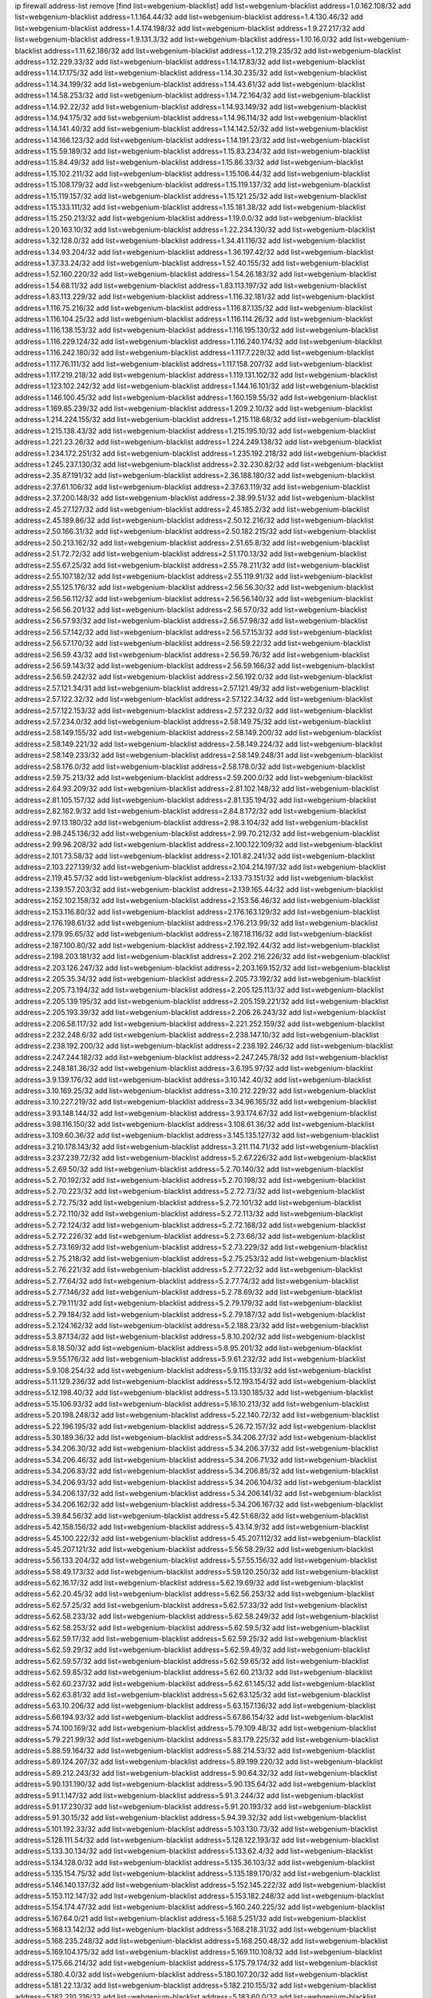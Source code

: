 ip firewall address-list
remove [find list=webgenium-blacklist]
add list=webgenium-blacklist address=1.0.162.108/32
add list=webgenium-blacklist address=1.1.164.44/32
add list=webgenium-blacklist address=1.4.130.46/32
add list=webgenium-blacklist address=1.4.174.198/32
add list=webgenium-blacklist address=1.9.27.217/32
add list=webgenium-blacklist address=1.9.131.3/32
add list=webgenium-blacklist address=1.10.16.0/32
add list=webgenium-blacklist address=1.11.62.186/32
add list=webgenium-blacklist address=1.12.219.235/32
add list=webgenium-blacklist address=1.12.229.33/32
add list=webgenium-blacklist address=1.14.17.83/32
add list=webgenium-blacklist address=1.14.17.175/32
add list=webgenium-blacklist address=1.14.30.235/32
add list=webgenium-blacklist address=1.14.34.199/32
add list=webgenium-blacklist address=1.14.43.61/32
add list=webgenium-blacklist address=1.14.58.253/32
add list=webgenium-blacklist address=1.14.72.164/32
add list=webgenium-blacklist address=1.14.92.22/32
add list=webgenium-blacklist address=1.14.93.149/32
add list=webgenium-blacklist address=1.14.94.175/32
add list=webgenium-blacklist address=1.14.96.114/32
add list=webgenium-blacklist address=1.14.141.40/32
add list=webgenium-blacklist address=1.14.142.52/32
add list=webgenium-blacklist address=1.14.166.123/32
add list=webgenium-blacklist address=1.14.191.23/32
add list=webgenium-blacklist address=1.15.59.189/32
add list=webgenium-blacklist address=1.15.83.234/32
add list=webgenium-blacklist address=1.15.84.49/32
add list=webgenium-blacklist address=1.15.86.33/32
add list=webgenium-blacklist address=1.15.102.211/32
add list=webgenium-blacklist address=1.15.106.44/32
add list=webgenium-blacklist address=1.15.108.179/32
add list=webgenium-blacklist address=1.15.119.137/32
add list=webgenium-blacklist address=1.15.119.157/32
add list=webgenium-blacklist address=1.15.121.25/32
add list=webgenium-blacklist address=1.15.133.111/32
add list=webgenium-blacklist address=1.15.181.38/32
add list=webgenium-blacklist address=1.15.250.213/32
add list=webgenium-blacklist address=1.19.0.0/32
add list=webgenium-blacklist address=1.20.163.10/32
add list=webgenium-blacklist address=1.22.234.130/32
add list=webgenium-blacklist address=1.32.128.0/32
add list=webgenium-blacklist address=1.34.41.116/32
add list=webgenium-blacklist address=1.34.93.204/32
add list=webgenium-blacklist address=1.36.197.42/32
add list=webgenium-blacklist address=1.37.33.24/32
add list=webgenium-blacklist address=1.52.40.155/32
add list=webgenium-blacklist address=1.52.160.220/32
add list=webgenium-blacklist address=1.54.26.183/32
add list=webgenium-blacklist address=1.54.68.11/32
add list=webgenium-blacklist address=1.83.113.197/32
add list=webgenium-blacklist address=1.83.113.229/32
add list=webgenium-blacklist address=1.116.32.181/32
add list=webgenium-blacklist address=1.116.75.216/32
add list=webgenium-blacklist address=1.116.87.135/32
add list=webgenium-blacklist address=1.116.104.25/32
add list=webgenium-blacklist address=1.116.114.26/32
add list=webgenium-blacklist address=1.116.138.153/32
add list=webgenium-blacklist address=1.116.195.130/32
add list=webgenium-blacklist address=1.116.229.124/32
add list=webgenium-blacklist address=1.116.240.174/32
add list=webgenium-blacklist address=1.116.242.180/32
add list=webgenium-blacklist address=1.117.7.229/32
add list=webgenium-blacklist address=1.117.76.111/32
add list=webgenium-blacklist address=1.117.158.207/32
add list=webgenium-blacklist address=1.117.219.218/32
add list=webgenium-blacklist address=1.119.131.102/32
add list=webgenium-blacklist address=1.123.102.242/32
add list=webgenium-blacklist address=1.144.16.101/32
add list=webgenium-blacklist address=1.146.100.45/32
add list=webgenium-blacklist address=1.160.159.55/32
add list=webgenium-blacklist address=1.169.85.239/32
add list=webgenium-blacklist address=1.209.2.10/32
add list=webgenium-blacklist address=1.214.224.155/32
add list=webgenium-blacklist address=1.215.118.68/32
add list=webgenium-blacklist address=1.215.138.43/32
add list=webgenium-blacklist address=1.215.195.10/32
add list=webgenium-blacklist address=1.221.23.26/32
add list=webgenium-blacklist address=1.224.249.138/32
add list=webgenium-blacklist address=1.234.172.251/32
add list=webgenium-blacklist address=1.235.192.218/32
add list=webgenium-blacklist address=1.245.237.130/32
add list=webgenium-blacklist address=2.32.230.82/32
add list=webgenium-blacklist address=2.35.87.191/32
add list=webgenium-blacklist address=2.36.188.180/32
add list=webgenium-blacklist address=2.37.61.106/32
add list=webgenium-blacklist address=2.37.63.119/32
add list=webgenium-blacklist address=2.37.200.148/32
add list=webgenium-blacklist address=2.38.99.51/32
add list=webgenium-blacklist address=2.45.27.127/32
add list=webgenium-blacklist address=2.45.185.2/32
add list=webgenium-blacklist address=2.45.189.86/32
add list=webgenium-blacklist address=2.50.12.216/32
add list=webgenium-blacklist address=2.50.166.31/32
add list=webgenium-blacklist address=2.50.182.215/32
add list=webgenium-blacklist address=2.50.213.162/32
add list=webgenium-blacklist address=2.51.65.8/32
add list=webgenium-blacklist address=2.51.72.72/32
add list=webgenium-blacklist address=2.51.170.13/32
add list=webgenium-blacklist address=2.55.67.25/32
add list=webgenium-blacklist address=2.55.78.211/32
add list=webgenium-blacklist address=2.55.107.182/32
add list=webgenium-blacklist address=2.55.119.91/32
add list=webgenium-blacklist address=2.55.125.176/32
add list=webgenium-blacklist address=2.56.56.30/32
add list=webgenium-blacklist address=2.56.56.112/32
add list=webgenium-blacklist address=2.56.56.140/32
add list=webgenium-blacklist address=2.56.56.201/32
add list=webgenium-blacklist address=2.56.57.0/32
add list=webgenium-blacklist address=2.56.57.93/32
add list=webgenium-blacklist address=2.56.57.98/32
add list=webgenium-blacklist address=2.56.57.142/32
add list=webgenium-blacklist address=2.56.57.153/32
add list=webgenium-blacklist address=2.56.57.170/32
add list=webgenium-blacklist address=2.56.59.22/32
add list=webgenium-blacklist address=2.56.59.43/32
add list=webgenium-blacklist address=2.56.59.76/32
add list=webgenium-blacklist address=2.56.59.143/32
add list=webgenium-blacklist address=2.56.59.166/32
add list=webgenium-blacklist address=2.56.59.242/32
add list=webgenium-blacklist address=2.56.192.0/32
add list=webgenium-blacklist address=2.57.121.34/31
add list=webgenium-blacklist address=2.57.121.49/32
add list=webgenium-blacklist address=2.57.122.32/32
add list=webgenium-blacklist address=2.57.122.34/32
add list=webgenium-blacklist address=2.57.122.153/32
add list=webgenium-blacklist address=2.57.232.0/32
add list=webgenium-blacklist address=2.57.234.0/32
add list=webgenium-blacklist address=2.58.149.75/32
add list=webgenium-blacklist address=2.58.149.155/32
add list=webgenium-blacklist address=2.58.149.200/32
add list=webgenium-blacklist address=2.58.149.221/32
add list=webgenium-blacklist address=2.58.149.224/32
add list=webgenium-blacklist address=2.58.149.233/32
add list=webgenium-blacklist address=2.58.149.248/31
add list=webgenium-blacklist address=2.58.176.0/32
add list=webgenium-blacklist address=2.58.178.0/32
add list=webgenium-blacklist address=2.59.75.213/32
add list=webgenium-blacklist address=2.59.200.0/32
add list=webgenium-blacklist address=2.64.93.209/32
add list=webgenium-blacklist address=2.81.102.148/32
add list=webgenium-blacklist address=2.81.105.157/32
add list=webgenium-blacklist address=2.81.135.194/32
add list=webgenium-blacklist address=2.82.162.9/32
add list=webgenium-blacklist address=2.84.8.172/32
add list=webgenium-blacklist address=2.97.13.180/32
add list=webgenium-blacklist address=2.98.3.104/32
add list=webgenium-blacklist address=2.98.245.136/32
add list=webgenium-blacklist address=2.99.70.212/32
add list=webgenium-blacklist address=2.99.96.208/32
add list=webgenium-blacklist address=2.100.122.109/32
add list=webgenium-blacklist address=2.101.73.58/32
add list=webgenium-blacklist address=2.101.82.241/32
add list=webgenium-blacklist address=2.103.227.139/32
add list=webgenium-blacklist address=2.104.214.197/32
add list=webgenium-blacklist address=2.119.45.57/32
add list=webgenium-blacklist address=2.133.73.151/32
add list=webgenium-blacklist address=2.139.157.203/32
add list=webgenium-blacklist address=2.139.165.44/32
add list=webgenium-blacklist address=2.152.102.158/32
add list=webgenium-blacklist address=2.153.56.46/32
add list=webgenium-blacklist address=2.153.116.80/32
add list=webgenium-blacklist address=2.176.163.129/32
add list=webgenium-blacklist address=2.176.198.61/32
add list=webgenium-blacklist address=2.176.213.99/32
add list=webgenium-blacklist address=2.179.95.65/32
add list=webgenium-blacklist address=2.187.18.116/32
add list=webgenium-blacklist address=2.187.100.80/32
add list=webgenium-blacklist address=2.192.192.44/32
add list=webgenium-blacklist address=2.198.203.181/32
add list=webgenium-blacklist address=2.202.216.226/32
add list=webgenium-blacklist address=2.203.126.247/32
add list=webgenium-blacklist address=2.203.169.152/32
add list=webgenium-blacklist address=2.205.35.34/32
add list=webgenium-blacklist address=2.205.73.192/32
add list=webgenium-blacklist address=2.205.73.194/32
add list=webgenium-blacklist address=2.205.125.113/32
add list=webgenium-blacklist address=2.205.139.195/32
add list=webgenium-blacklist address=2.205.159.221/32
add list=webgenium-blacklist address=2.205.193.39/32
add list=webgenium-blacklist address=2.206.26.243/32
add list=webgenium-blacklist address=2.206.58.117/32
add list=webgenium-blacklist address=2.221.252.159/32
add list=webgenium-blacklist address=2.232.248.6/32
add list=webgenium-blacklist address=2.238.147.10/32
add list=webgenium-blacklist address=2.238.192.200/32
add list=webgenium-blacklist address=2.238.192.246/32
add list=webgenium-blacklist address=2.247.244.182/32
add list=webgenium-blacklist address=2.247.245.78/32
add list=webgenium-blacklist address=2.248.181.36/32
add list=webgenium-blacklist address=3.6.195.97/32
add list=webgenium-blacklist address=3.9.139.176/32
add list=webgenium-blacklist address=3.10.142.40/32
add list=webgenium-blacklist address=3.10.169.25/32
add list=webgenium-blacklist address=3.10.212.229/32
add list=webgenium-blacklist address=3.10.227.219/32
add list=webgenium-blacklist address=3.34.96.165/32
add list=webgenium-blacklist address=3.93.148.144/32
add list=webgenium-blacklist address=3.93.174.67/32
add list=webgenium-blacklist address=3.98.116.150/32
add list=webgenium-blacklist address=3.108.61.36/32
add list=webgenium-blacklist address=3.109.60.36/32
add list=webgenium-blacklist address=3.145.135.127/32
add list=webgenium-blacklist address=3.210.178.143/32
add list=webgenium-blacklist address=3.211.114.71/32
add list=webgenium-blacklist address=3.237.239.72/32
add list=webgenium-blacklist address=5.2.67.226/32
add list=webgenium-blacklist address=5.2.69.50/32
add list=webgenium-blacklist address=5.2.70.140/32
add list=webgenium-blacklist address=5.2.70.192/32
add list=webgenium-blacklist address=5.2.70.198/32
add list=webgenium-blacklist address=5.2.70.223/32
add list=webgenium-blacklist address=5.2.72.73/32
add list=webgenium-blacklist address=5.2.72.75/32
add list=webgenium-blacklist address=5.2.72.101/32
add list=webgenium-blacklist address=5.2.72.110/32
add list=webgenium-blacklist address=5.2.72.113/32
add list=webgenium-blacklist address=5.2.72.124/32
add list=webgenium-blacklist address=5.2.72.168/32
add list=webgenium-blacklist address=5.2.72.226/32
add list=webgenium-blacklist address=5.2.73.66/32
add list=webgenium-blacklist address=5.2.73.169/32
add list=webgenium-blacklist address=5.2.73.229/32
add list=webgenium-blacklist address=5.2.75.218/32
add list=webgenium-blacklist address=5.2.75.253/32
add list=webgenium-blacklist address=5.2.76.221/32
add list=webgenium-blacklist address=5.2.77.22/32
add list=webgenium-blacklist address=5.2.77.64/32
add list=webgenium-blacklist address=5.2.77.74/32
add list=webgenium-blacklist address=5.2.77.146/32
add list=webgenium-blacklist address=5.2.78.69/32
add list=webgenium-blacklist address=5.2.79.111/32
add list=webgenium-blacklist address=5.2.79.179/32
add list=webgenium-blacklist address=5.2.79.184/32
add list=webgenium-blacklist address=5.2.79.187/32
add list=webgenium-blacklist address=5.2.124.162/32
add list=webgenium-blacklist address=5.2.188.23/32
add list=webgenium-blacklist address=5.3.87.134/32
add list=webgenium-blacklist address=5.8.10.202/32
add list=webgenium-blacklist address=5.8.18.50/32
add list=webgenium-blacklist address=5.8.95.201/32
add list=webgenium-blacklist address=5.9.55.176/32
add list=webgenium-blacklist address=5.9.61.232/32
add list=webgenium-blacklist address=5.9.108.254/32
add list=webgenium-blacklist address=5.9.115.133/32
add list=webgenium-blacklist address=5.11.129.236/32
add list=webgenium-blacklist address=5.12.193.154/32
add list=webgenium-blacklist address=5.12.198.40/32
add list=webgenium-blacklist address=5.13.130.185/32
add list=webgenium-blacklist address=5.15.106.93/32
add list=webgenium-blacklist address=5.16.10.213/32
add list=webgenium-blacklist address=5.20.198.248/32
add list=webgenium-blacklist address=5.22.140.72/32
add list=webgenium-blacklist address=5.22.196.195/32
add list=webgenium-blacklist address=5.26.72.157/32
add list=webgenium-blacklist address=5.30.189.36/32
add list=webgenium-blacklist address=5.34.206.27/32
add list=webgenium-blacklist address=5.34.206.30/32
add list=webgenium-blacklist address=5.34.206.37/32
add list=webgenium-blacklist address=5.34.206.46/32
add list=webgenium-blacklist address=5.34.206.71/32
add list=webgenium-blacklist address=5.34.206.83/32
add list=webgenium-blacklist address=5.34.206.85/32
add list=webgenium-blacklist address=5.34.206.93/32
add list=webgenium-blacklist address=5.34.206.104/32
add list=webgenium-blacklist address=5.34.206.137/32
add list=webgenium-blacklist address=5.34.206.141/32
add list=webgenium-blacklist address=5.34.206.162/32
add list=webgenium-blacklist address=5.34.206.167/32
add list=webgenium-blacklist address=5.39.84.56/32
add list=webgenium-blacklist address=5.42.51.68/32
add list=webgenium-blacklist address=5.42.158.156/32
add list=webgenium-blacklist address=5.43.14.9/32
add list=webgenium-blacklist address=5.45.100.222/32
add list=webgenium-blacklist address=5.45.207.112/32
add list=webgenium-blacklist address=5.45.207.121/32
add list=webgenium-blacklist address=5.56.58.29/32
add list=webgenium-blacklist address=5.56.133.204/32
add list=webgenium-blacklist address=5.57.55.156/32
add list=webgenium-blacklist address=5.58.49.173/32
add list=webgenium-blacklist address=5.59.120.250/32
add list=webgenium-blacklist address=5.62.16.17/32
add list=webgenium-blacklist address=5.62.19.69/32
add list=webgenium-blacklist address=5.62.20.45/32
add list=webgenium-blacklist address=5.62.56.253/32
add list=webgenium-blacklist address=5.62.57.25/32
add list=webgenium-blacklist address=5.62.57.33/32
add list=webgenium-blacklist address=5.62.58.233/32
add list=webgenium-blacklist address=5.62.58.249/32
add list=webgenium-blacklist address=5.62.58.253/32
add list=webgenium-blacklist address=5.62.59.5/32
add list=webgenium-blacklist address=5.62.59.17/32
add list=webgenium-blacklist address=5.62.59.25/32
add list=webgenium-blacklist address=5.62.59.29/32
add list=webgenium-blacklist address=5.62.59.49/32
add list=webgenium-blacklist address=5.62.59.57/32
add list=webgenium-blacklist address=5.62.59.65/32
add list=webgenium-blacklist address=5.62.59.85/32
add list=webgenium-blacklist address=5.62.60.213/32
add list=webgenium-blacklist address=5.62.60.237/32
add list=webgenium-blacklist address=5.62.61.145/32
add list=webgenium-blacklist address=5.62.63.81/32
add list=webgenium-blacklist address=5.62.63.125/32
add list=webgenium-blacklist address=5.63.10.206/32
add list=webgenium-blacklist address=5.63.157.136/32
add list=webgenium-blacklist address=5.66.194.93/32
add list=webgenium-blacklist address=5.67.86.154/32
add list=webgenium-blacklist address=5.74.100.169/32
add list=webgenium-blacklist address=5.79.109.48/32
add list=webgenium-blacklist address=5.79.221.99/32
add list=webgenium-blacklist address=5.83.179.225/32
add list=webgenium-blacklist address=5.88.59.164/32
add list=webgenium-blacklist address=5.88.214.53/32
add list=webgenium-blacklist address=5.89.124.207/32
add list=webgenium-blacklist address=5.89.199.220/32
add list=webgenium-blacklist address=5.89.212.243/32
add list=webgenium-blacklist address=5.90.64.32/32
add list=webgenium-blacklist address=5.90.131.190/32
add list=webgenium-blacklist address=5.90.135.64/32
add list=webgenium-blacklist address=5.91.1.147/32
add list=webgenium-blacklist address=5.91.3.244/32
add list=webgenium-blacklist address=5.91.17.230/32
add list=webgenium-blacklist address=5.91.20.193/32
add list=webgenium-blacklist address=5.91.30.15/32
add list=webgenium-blacklist address=5.94.39.32/32
add list=webgenium-blacklist address=5.101.192.33/32
add list=webgenium-blacklist address=5.103.130.73/32
add list=webgenium-blacklist address=5.128.111.54/32
add list=webgenium-blacklist address=5.128.122.193/32
add list=webgenium-blacklist address=5.133.30.134/32
add list=webgenium-blacklist address=5.133.62.4/32
add list=webgenium-blacklist address=5.134.128.0/32
add list=webgenium-blacklist address=5.135.36.103/32
add list=webgenium-blacklist address=5.135.154.75/32
add list=webgenium-blacklist address=5.135.189.170/32
add list=webgenium-blacklist address=5.146.140.137/32
add list=webgenium-blacklist address=5.152.145.222/32
add list=webgenium-blacklist address=5.153.112.147/32
add list=webgenium-blacklist address=5.153.182.248/32
add list=webgenium-blacklist address=5.154.174.47/32
add list=webgenium-blacklist address=5.160.240.225/32
add list=webgenium-blacklist address=5.167.64.0/21
add list=webgenium-blacklist address=5.168.5.251/32
add list=webgenium-blacklist address=5.168.13.142/32
add list=webgenium-blacklist address=5.168.218.31/32
add list=webgenium-blacklist address=5.168.235.248/32
add list=webgenium-blacklist address=5.168.250.48/32
add list=webgenium-blacklist address=5.169.104.175/32
add list=webgenium-blacklist address=5.169.110.108/32
add list=webgenium-blacklist address=5.175.66.214/32
add list=webgenium-blacklist address=5.175.79.174/32
add list=webgenium-blacklist address=5.180.4.0/32
add list=webgenium-blacklist address=5.180.107.20/32
add list=webgenium-blacklist address=5.181.22.13/32
add list=webgenium-blacklist address=5.182.210.155/32
add list=webgenium-blacklist address=5.182.210.216/32
add list=webgenium-blacklist address=5.183.60.0/32
add list=webgenium-blacklist address=5.183.171.180/32
add list=webgenium-blacklist address=5.183.209.134/31
add list=webgenium-blacklist address=5.183.209.136/32
add list=webgenium-blacklist address=5.183.209.217/32
add list=webgenium-blacklist address=5.185.27.3/32
add list=webgenium-blacklist address=5.185.42.79/32
add list=webgenium-blacklist address=5.185.65.162/32
add list=webgenium-blacklist address=5.185.255.67/32
add list=webgenium-blacklist address=5.186.33.133/32
add list=webgenium-blacklist address=5.186.40.23/32
add list=webgenium-blacklist address=5.186.124.135/32
add list=webgenium-blacklist address=5.188.10.0/32
add list=webgenium-blacklist address=5.188.11.0/32
add list=webgenium-blacklist address=5.188.62.34/32
add list=webgenium-blacklist address=5.188.62.76/32
add list=webgenium-blacklist address=5.188.62.140/32
add list=webgenium-blacklist address=5.188.62.214/32
add list=webgenium-blacklist address=5.188.86.12/32
add list=webgenium-blacklist address=5.188.108.126/32
add list=webgenium-blacklist address=5.188.206.0/32
add list=webgenium-blacklist address=5.188.206.2/31
add list=webgenium-blacklist address=5.188.206.4/31
add list=webgenium-blacklist address=5.188.206.6/32
add list=webgenium-blacklist address=5.188.206.194/31
add list=webgenium-blacklist address=5.188.206.196/30
add list=webgenium-blacklist address=5.188.206.200/30
add list=webgenium-blacklist address=5.188.210.36/32
add list=webgenium-blacklist address=5.188.210.56/31
add list=webgenium-blacklist address=5.188.210.58/32
add list=webgenium-blacklist address=5.188.210.61/32
add list=webgenium-blacklist address=5.188.210.242/32
add list=webgenium-blacklist address=5.189.138.128/32
add list=webgenium-blacklist address=5.189.167.170/32
add list=webgenium-blacklist address=5.189.170.189/32
add list=webgenium-blacklist address=5.190.81.39/32
add list=webgenium-blacklist address=5.190.81.89/32
add list=webgenium-blacklist address=5.190.202.228/32
add list=webgenium-blacklist address=5.190.205.234/32
add list=webgenium-blacklist address=5.190.232.55/32
add list=webgenium-blacklist address=5.199.143.202/32
add list=webgenium-blacklist address=5.202.112.26/32
add list=webgenium-blacklist address=5.225.226.31/32
add list=webgenium-blacklist address=5.226.139.217/32
add list=webgenium-blacklist address=5.227.121.191/32
add list=webgenium-blacklist address=5.228.42.60/32
add list=webgenium-blacklist address=5.230.72.176/32
add list=webgenium-blacklist address=5.249.85.45/32
add list=webgenium-blacklist address=5.252.194.191/32
add list=webgenium-blacklist address=5.254.17.114/32
add list=webgenium-blacklist address=5.255.96.245/32
add list=webgenium-blacklist address=5.255.97.149/32
add list=webgenium-blacklist address=5.255.97.170/32
add list=webgenium-blacklist address=5.255.97.176/32
add list=webgenium-blacklist address=5.255.97.211/32
add list=webgenium-blacklist address=5.255.97.237/32
add list=webgenium-blacklist address=5.255.98.156/32
add list=webgenium-blacklist address=5.255.100.26/32
add list=webgenium-blacklist address=5.255.100.243/32
add list=webgenium-blacklist address=5.255.101.95/32
add list=webgenium-blacklist address=5.255.102.127/32
add list=webgenium-blacklist address=5.255.231.207/32
add list=webgenium-blacklist address=5.255.253.177/32
add list=webgenium-blacklist address=8.17.89.11/32
add list=webgenium-blacklist address=8.25.96.96/32
add list=webgenium-blacklist address=8.25.96.110/32
add list=webgenium-blacklist address=8.25.96.128/32
add list=webgenium-blacklist address=8.29.105.91/32
add list=webgenium-blacklist address=8.29.105.114/32
add list=webgenium-blacklist address=8.29.105.134/32
add list=webgenium-blacklist address=8.29.105.143/32
add list=webgenium-blacklist address=8.29.105.167/32
add list=webgenium-blacklist address=8.30.234.95/32
add list=webgenium-blacklist address=8.30.234.142/32
add list=webgenium-blacklist address=8.30.234.178/32
add list=webgenium-blacklist address=8.36.153.219/32
add list=webgenium-blacklist address=8.37.43.5/32
add list=webgenium-blacklist address=8.37.43.9/32
add list=webgenium-blacklist address=8.37.43.131/32
add list=webgenium-blacklist address=8.37.43.161/32
add list=webgenium-blacklist address=8.37.43.166/32
add list=webgenium-blacklist address=8.37.43.172/31
add list=webgenium-blacklist address=8.37.43.179/32
add list=webgenium-blacklist address=8.37.43.191/32
add list=webgenium-blacklist address=8.37.43.197/32
add list=webgenium-blacklist address=8.37.43.198/32
add list=webgenium-blacklist address=8.37.43.205/32
add list=webgenium-blacklist address=8.37.43.209/32
add list=webgenium-blacklist address=8.37.43.210/31
add list=webgenium-blacklist address=8.37.43.212/32
add list=webgenium-blacklist address=8.37.43.232/32
add list=webgenium-blacklist address=8.37.43.240/32
add list=webgenium-blacklist address=8.37.43.243/32
add list=webgenium-blacklist address=8.37.43.247/32
add list=webgenium-blacklist address=8.37.43.248/32
add list=webgenium-blacklist address=8.38.148.228/32
add list=webgenium-blacklist address=8.64.34.34/32
add list=webgenium-blacklist address=8.129.11.26/32
add list=webgenium-blacklist address=8.140.161.62/32
add list=webgenium-blacklist address=8.140.183.163/32
add list=webgenium-blacklist address=8.141.58.239/32
add list=webgenium-blacklist address=8.209.67.177/32
add list=webgenium-blacklist address=8.209.76.58/32
add list=webgenium-blacklist address=8.209.104.153/32
add list=webgenium-blacklist address=8.209.106.199/32
add list=webgenium-blacklist address=8.209.106.253/32
add list=webgenium-blacklist address=8.209.107.77/32
add list=webgenium-blacklist address=8.209.108.108/32
add list=webgenium-blacklist address=8.209.110.189/32
add list=webgenium-blacklist address=8.209.117.31/32
add list=webgenium-blacklist address=8.209.117.229/32
add list=webgenium-blacklist address=8.209.117.244/32
add list=webgenium-blacklist address=8.210.12.190/32
add list=webgenium-blacklist address=8.210.18.215/32
add list=webgenium-blacklist address=8.210.70.27/32
add list=webgenium-blacklist address=8.210.77.167/32
add list=webgenium-blacklist address=8.210.90.76/32
add list=webgenium-blacklist address=8.210.146.161/32
add list=webgenium-blacklist address=8.210.158.38/32
add list=webgenium-blacklist address=8.210.164.233/32
add list=webgenium-blacklist address=8.210.210.106/32
add list=webgenium-blacklist address=8.210.244.98/32
add list=webgenium-blacklist address=8.210.255.35/32
add list=webgenium-blacklist address=8.211.2.218/32
add list=webgenium-blacklist address=8.211.4.163/32
add list=webgenium-blacklist address=8.211.4.211/32
add list=webgenium-blacklist address=8.211.4.230/32
add list=webgenium-blacklist address=8.218.100.52/32
add list=webgenium-blacklist address=8.225.226.100/32
add list=webgenium-blacklist address=12.18.26.234/32
add list=webgenium-blacklist address=12.28.86.162/32
add list=webgenium-blacklist address=12.88.204.226/32
add list=webgenium-blacklist address=12.146.110.195/32
add list=webgenium-blacklist address=12.148.171.3/32
add list=webgenium-blacklist address=12.173.254.230/32
add list=webgenium-blacklist address=12.198.168.219/32
add list=webgenium-blacklist address=12.227.103.232/32
add list=webgenium-blacklist address=12.251.130.22/32
add list=webgenium-blacklist address=13.40.7.219/32
add list=webgenium-blacklist address=13.40.31.57/32
add list=webgenium-blacklist address=13.40.42.112/32
add list=webgenium-blacklist address=13.40.53.209/32
add list=webgenium-blacklist address=13.40.147.132/32
add list=webgenium-blacklist address=13.56.250.236/32
add list=webgenium-blacklist address=13.67.151.159/32
add list=webgenium-blacklist address=13.67.228.4/32
add list=webgenium-blacklist address=13.70.23.134/32
add list=webgenium-blacklist address=13.70.27.47/32
add list=webgenium-blacklist address=13.71.6.245/32
add list=webgenium-blacklist address=13.73.187.223/32
add list=webgenium-blacklist address=13.75.65.13/32
add list=webgenium-blacklist address=13.76.6.58/32
add list=webgenium-blacklist address=13.92.3.139/32
add list=webgenium-blacklist address=14.3.3.119/32
add list=webgenium-blacklist address=14.7.130.197/32
add list=webgenium-blacklist address=14.18.35.139/32
add list=webgenium-blacklist address=14.29.173.29/32
add list=webgenium-blacklist address=14.29.173.146/32
add list=webgenium-blacklist address=14.29.173.223/32
add list=webgenium-blacklist address=14.29.178.200/32
add list=webgenium-blacklist address=14.29.178.230/32
add list=webgenium-blacklist address=14.29.178.243/32
add list=webgenium-blacklist address=14.29.211.220/32
add list=webgenium-blacklist address=14.29.222.175/32
add list=webgenium-blacklist address=14.29.230.110/32
add list=webgenium-blacklist address=14.29.235.225/32
add list=webgenium-blacklist address=14.29.238.115/32
add list=webgenium-blacklist address=14.29.238.135/32
add list=webgenium-blacklist address=14.29.240.225/32
add list=webgenium-blacklist address=14.29.243.4/32
add list=webgenium-blacklist address=14.29.249.7/32
add list=webgenium-blacklist address=14.41.101.170/32
add list=webgenium-blacklist address=14.46.100.84/32
add list=webgenium-blacklist address=14.48.140.176/32
add list=webgenium-blacklist address=14.50.69.21/32
add list=webgenium-blacklist address=14.55.195.141/32
add list=webgenium-blacklist address=14.98.54.222/32
add list=webgenium-blacklist address=14.99.176.210/32
add list=webgenium-blacklist address=14.102.35.190/32
add list=webgenium-blacklist address=14.116.155.166/32
add list=webgenium-blacklist address=14.116.158.28/32
add list=webgenium-blacklist address=14.116.189.222/32
add list=webgenium-blacklist address=14.136.94.164/32
add list=webgenium-blacklist address=14.139.242.246/32
add list=webgenium-blacklist address=14.142.215.75/32
add list=webgenium-blacklist address=14.142.243.243/32
add list=webgenium-blacklist address=14.142.251.99/32
add list=webgenium-blacklist address=14.142.251.123/32
add list=webgenium-blacklist address=14.143.13.198/32
add list=webgenium-blacklist address=14.143.106.204/32
add list=webgenium-blacklist address=14.143.137.18/32
add list=webgenium-blacklist address=14.143.147.67/32
add list=webgenium-blacklist address=14.143.147.68/32
add list=webgenium-blacklist address=14.143.150.66/32
add list=webgenium-blacklist address=14.143.223.195/32
add list=webgenium-blacklist address=14.160.20.194/32
add list=webgenium-blacklist address=14.160.24.152/32
add list=webgenium-blacklist address=14.160.66.150/32
add list=webgenium-blacklist address=14.161.19.3/32
add list=webgenium-blacklist address=14.161.23.98/32
add list=webgenium-blacklist address=14.161.24.141/32
add list=webgenium-blacklist address=14.161.29.188/32
add list=webgenium-blacklist address=14.161.43.183/32
add list=webgenium-blacklist address=14.161.46.127/32
add list=webgenium-blacklist address=14.161.47.101/32
add list=webgenium-blacklist address=14.161.70.86/32
add list=webgenium-blacklist address=14.161.72.72/32
add list=webgenium-blacklist address=14.162.19.113/32
add list=webgenium-blacklist address=14.162.80.175/32
add list=webgenium-blacklist address=14.162.130.117/32
add list=webgenium-blacklist address=14.162.138.193/32
add list=webgenium-blacklist address=14.162.139.195/32
add list=webgenium-blacklist address=14.162.142.118/32
add list=webgenium-blacklist address=14.162.164.205/32
add list=webgenium-blacklist address=14.162.165.253/32
add list=webgenium-blacklist address=14.162.172.100/32
add list=webgenium-blacklist address=14.162.174.109/32
add list=webgenium-blacklist address=14.162.178.224/32
add list=webgenium-blacklist address=14.162.179.174/32
add list=webgenium-blacklist address=14.162.202.145/32
add list=webgenium-blacklist address=14.162.206.28/32
add list=webgenium-blacklist address=14.163.119.11/32
add list=webgenium-blacklist address=14.163.122.168/32
add list=webgenium-blacklist address=14.165.31.74/32
add list=webgenium-blacklist address=14.166.8.56/32
add list=webgenium-blacklist address=14.166.133.98/32
add list=webgenium-blacklist address=14.170.154.13/32
add list=webgenium-blacklist address=14.170.158.242/32
add list=webgenium-blacklist address=14.170.161.91/32
add list=webgenium-blacklist address=14.173.35.247/32
add list=webgenium-blacklist address=14.173.157.232/32
add list=webgenium-blacklist address=14.176.227.255/32
add list=webgenium-blacklist address=14.177.150.32/32
add list=webgenium-blacklist address=14.177.154.40/32
add list=webgenium-blacklist address=14.177.210.35/32
add list=webgenium-blacklist address=14.177.216.37/32
add list=webgenium-blacklist address=14.177.220.223/32
add list=webgenium-blacklist address=14.177.221.212/32
add list=webgenium-blacklist address=14.177.223.58/32
add list=webgenium-blacklist address=14.177.248.100/32
add list=webgenium-blacklist address=14.177.254.184/32
add list=webgenium-blacklist address=14.177.255.131/32
add list=webgenium-blacklist address=14.185.17.172/32
add list=webgenium-blacklist address=14.187.33.199/32
add list=webgenium-blacklist address=14.187.46.250/32
add list=webgenium-blacklist address=14.187.197.63/32
add list=webgenium-blacklist address=14.192.212.92/32
add list=webgenium-blacklist address=14.199.173.244/32
add list=webgenium-blacklist address=14.201.43.234/32
add list=webgenium-blacklist address=14.201.51.247/32
add list=webgenium-blacklist address=14.201.134.34/32
add list=webgenium-blacklist address=14.207.43.117/32
add list=webgenium-blacklist address=14.207.121.53/32
add list=webgenium-blacklist address=14.207.148.157/32
add list=webgenium-blacklist address=14.207.201.61/32
add list=webgenium-blacklist address=14.207.203.101/32
add list=webgenium-blacklist address=14.213.124.114/32
add list=webgenium-blacklist address=14.215.44.185/32
add list=webgenium-blacklist address=14.224.150.128/32
add list=webgenium-blacklist address=14.226.29.209/32
add list=webgenium-blacklist address=14.226.206.190/32
add list=webgenium-blacklist address=14.226.222.232/32
add list=webgenium-blacklist address=14.226.223.27/32
add list=webgenium-blacklist address=14.226.223.164/32
add list=webgenium-blacklist address=14.226.226.103/32
add list=webgenium-blacklist address=14.226.226.123/32
add list=webgenium-blacklist address=14.226.250.57/32
add list=webgenium-blacklist address=14.228.3.98/32
add list=webgenium-blacklist address=14.228.196.25/32
add list=webgenium-blacklist address=14.231.8.225/32
add list=webgenium-blacklist address=14.231.16.80/32
add list=webgenium-blacklist address=14.231.43.87/32
add list=webgenium-blacklist address=14.231.60.241/32
add list=webgenium-blacklist address=14.231.74.90/32
add list=webgenium-blacklist address=14.231.102.157/32
add list=webgenium-blacklist address=14.231.117.250/32
add list=webgenium-blacklist address=14.231.124.179/32
add list=webgenium-blacklist address=14.231.129.132/32
add list=webgenium-blacklist address=14.231.147.189/32
add list=webgenium-blacklist address=14.231.150.35/32
add list=webgenium-blacklist address=14.231.153.50/32
add list=webgenium-blacklist address=14.231.169.115/32
add list=webgenium-blacklist address=14.231.193.85/32
add list=webgenium-blacklist address=14.231.197.134/32
add list=webgenium-blacklist address=14.231.197.203/32
add list=webgenium-blacklist address=14.231.202.204/32
add list=webgenium-blacklist address=14.231.208.98/32
add list=webgenium-blacklist address=14.231.209.108/32
add list=webgenium-blacklist address=14.231.210.152/32
add list=webgenium-blacklist address=14.231.225.148/32
add list=webgenium-blacklist address=14.231.243.252/32
add list=webgenium-blacklist address=14.232.14.255/32
add list=webgenium-blacklist address=14.232.161.4/32
add list=webgenium-blacklist address=14.232.178.79/32
add list=webgenium-blacklist address=14.232.208.110/32
add list=webgenium-blacklist address=14.232.253.26/32
add list=webgenium-blacklist address=14.236.109.90/32
add list=webgenium-blacklist address=14.236.239.216/32
add list=webgenium-blacklist address=14.240.133.119/32
add list=webgenium-blacklist address=14.241.34.151/32
add list=webgenium-blacklist address=14.241.34.248/32
add list=webgenium-blacklist address=14.241.225.249/32
add list=webgenium-blacklist address=14.241.229.62/32
add list=webgenium-blacklist address=14.241.229.159/32
add list=webgenium-blacklist address=14.241.238.201/32
add list=webgenium-blacklist address=14.241.244.104/32
add list=webgenium-blacklist address=14.241.244.126/32
add list=webgenium-blacklist address=14.241.244.189/32
add list=webgenium-blacklist address=14.246.161.238/32
add list=webgenium-blacklist address=14.248.67.72/32
add list=webgenium-blacklist address=14.248.84.11/32
add list=webgenium-blacklist address=14.248.97.2/32
add list=webgenium-blacklist address=14.248.99.90/32
add list=webgenium-blacklist address=14.248.99.226/32
add list=webgenium-blacklist address=14.248.130.121/32
add list=webgenium-blacklist address=14.248.130.248/32
add list=webgenium-blacklist address=14.248.147.147/32
add list=webgenium-blacklist address=14.248.176.145/32
add list=webgenium-blacklist address=14.248.189.157/32
add list=webgenium-blacklist address=14.248.194.103/32
add list=webgenium-blacklist address=14.248.230.47/32
add list=webgenium-blacklist address=14.250.247.94/32
add list=webgenium-blacklist address=14.253.22.220/32
add list=webgenium-blacklist address=18.27.197.252/32
add list=webgenium-blacklist address=18.130.118.213/32
add list=webgenium-blacklist address=18.130.163.144/32
add list=webgenium-blacklist address=18.130.251.227/32
add list=webgenium-blacklist address=18.130.253.234/32
add list=webgenium-blacklist address=18.132.194.213/32
add list=webgenium-blacklist address=18.134.246.223/32
add list=webgenium-blacklist address=18.141.140.23/32
add list=webgenium-blacklist address=18.141.186.191/32
add list=webgenium-blacklist address=18.169.163.79/32
add list=webgenium-blacklist address=18.170.34.45/32
add list=webgenium-blacklist address=18.170.36.133/32
add list=webgenium-blacklist address=18.170.62.120/32
add list=webgenium-blacklist address=18.190.114.245/32
add list=webgenium-blacklist address=18.191.56.85/32
add list=webgenium-blacklist address=18.206.170.110/32
add list=webgenium-blacklist address=18.218.104.10/32
add list=webgenium-blacklist address=18.224.71.209/32
add list=webgenium-blacklist address=20.48.0.101/32
add list=webgenium-blacklist address=20.50.234.100/32
add list=webgenium-blacklist address=20.68.126.124/32
add list=webgenium-blacklist address=20.68.244.13/32
add list=webgenium-blacklist address=20.70.152.170/32
add list=webgenium-blacklist address=20.71.215.192/32
add list=webgenium-blacklist address=20.82.185.19/32
add list=webgenium-blacklist address=20.89.23.133/32
add list=webgenium-blacklist address=20.89.62.0/32
add list=webgenium-blacklist address=20.96.4.11/32
add list=webgenium-blacklist address=20.97.27.55/32
add list=webgenium-blacklist address=20.108.47.188/32
add list=webgenium-blacklist address=20.108.53.187/32
add list=webgenium-blacklist address=20.112.32.140/32
add list=webgenium-blacklist address=20.113.64.61/32
add list=webgenium-blacklist address=20.114.249.191/32
add list=webgenium-blacklist address=20.115.27.31/32
add list=webgenium-blacklist address=20.115.40.78/32
add list=webgenium-blacklist address=20.115.127.27/32
add list=webgenium-blacklist address=20.117.133.165/32
add list=webgenium-blacklist address=20.118.171.80/32
add list=webgenium-blacklist address=20.122.39.237/32
add list=webgenium-blacklist address=20.123.18.209/32
add list=webgenium-blacklist address=20.124.97.61/32
add list=webgenium-blacklist address=20.126.26.233/32
add list=webgenium-blacklist address=20.127.16.157/32
add list=webgenium-blacklist address=20.150.208.216/32
add list=webgenium-blacklist address=20.150.211.125/32
add list=webgenium-blacklist address=20.187.100.252/32
add list=webgenium-blacklist address=20.187.124.165/32
add list=webgenium-blacklist address=20.197.176.33/32
add list=webgenium-blacklist address=20.197.177.161/32
add list=webgenium-blacklist address=20.197.185.208/32
add list=webgenium-blacklist address=20.197.238.242/32
add list=webgenium-blacklist address=20.198.127.223/32
add list=webgenium-blacklist address=20.199.119.182/32
add list=webgenium-blacklist address=20.203.187.23/32
add list=webgenium-blacklist address=20.206.102.115/32
add list=webgenium-blacklist address=20.206.121.217/32
add list=webgenium-blacklist address=20.206.133.17/32
add list=webgenium-blacklist address=20.211.3.197/32
add list=webgenium-blacklist address=20.212.107.18/32
add list=webgenium-blacklist address=20.213.28.118/32
add list=webgenium-blacklist address=23.24.152.172/32
add list=webgenium-blacklist address=23.24.152.174/32
add list=webgenium-blacklist address=23.28.51.66/32
add list=webgenium-blacklist address=23.28.71.42/32
add list=webgenium-blacklist address=23.82.141.13/32
add list=webgenium-blacklist address=23.83.225.149/32
add list=webgenium-blacklist address=23.88.52.224/32
add list=webgenium-blacklist address=23.94.48.197/32
add list=webgenium-blacklist address=23.94.134.164/32
add list=webgenium-blacklist address=23.94.186.140/32
add list=webgenium-blacklist address=23.95.197.198/32
add list=webgenium-blacklist address=23.97.240.235/32
add list=webgenium-blacklist address=23.99.21.210/32
add list=webgenium-blacklist address=23.99.102.153/32
add list=webgenium-blacklist address=23.102.164.61/32
add list=webgenium-blacklist address=23.106.122.112/32
add list=webgenium-blacklist address=23.111.102.139/32
add list=webgenium-blacklist address=23.111.102.140/31
add list=webgenium-blacklist address=23.111.102.142/32
add list=webgenium-blacklist address=23.111.102.176/31
add list=webgenium-blacklist address=23.111.102.178/32
add list=webgenium-blacklist address=23.112.99.233/32
add list=webgenium-blacklist address=23.113.160.66/32
add list=webgenium-blacklist address=23.114.188.61/32
add list=webgenium-blacklist address=23.114.200.165/32
add list=webgenium-blacklist address=23.115.50.192/32
add list=webgenium-blacklist address=23.115.162.73/32
add list=webgenium-blacklist address=23.116.72.24/32
add list=webgenium-blacklist address=23.116.76.73/32
add list=webgenium-blacklist address=23.116.186.180/32
add list=webgenium-blacklist address=23.118.139.159/32
add list=webgenium-blacklist address=23.119.130.120/32
add list=webgenium-blacklist address=23.120.49.66/32
add list=webgenium-blacklist address=23.120.182.121/32
add list=webgenium-blacklist address=23.120.203.179/32
add list=webgenium-blacklist address=23.121.105.22/32
add list=webgenium-blacklist address=23.121.132.224/32
add list=webgenium-blacklist address=23.122.115.95/32
add list=webgenium-blacklist address=23.122.210.60/32
add list=webgenium-blacklist address=23.122.241.209/32
add list=webgenium-blacklist address=23.122.242.87/32
add list=webgenium-blacklist address=23.123.90.52/32
add list=webgenium-blacklist address=23.123.139.244/32
add list=webgenium-blacklist address=23.123.240.238/32
add list=webgenium-blacklist address=23.123.241.245/32
add list=webgenium-blacklist address=23.124.126.128/32
add list=webgenium-blacklist address=23.124.192.238/32
add list=webgenium-blacklist address=23.124.228.87/32
add list=webgenium-blacklist address=23.124.249.227/32
add list=webgenium-blacklist address=23.125.239.46/32
add list=webgenium-blacklist address=23.125.249.156/32
add list=webgenium-blacklist address=23.126.35.29/32
add list=webgenium-blacklist address=23.128.248.11/32
add list=webgenium-blacklist address=23.128.248.12/30
add list=webgenium-blacklist address=23.128.248.16/31
add list=webgenium-blacklist address=23.128.248.18/32
add list=webgenium-blacklist address=23.129.64.130/31
add list=webgenium-blacklist address=23.129.64.132/30
add list=webgenium-blacklist address=23.129.64.136/29
add list=webgenium-blacklist address=23.129.64.144/30
add list=webgenium-blacklist address=23.129.64.148/31
add list=webgenium-blacklist address=23.129.64.210/31
add list=webgenium-blacklist address=23.129.64.212/30
add list=webgenium-blacklist address=23.129.64.216/30
add list=webgenium-blacklist address=23.129.64.250/32
add list=webgenium-blacklist address=23.146.240.23/32
add list=webgenium-blacklist address=23.154.177.2/31
add list=webgenium-blacklist address=23.154.177.4/30
add list=webgenium-blacklist address=23.154.177.18/31
add list=webgenium-blacklist address=23.154.177.20/31
add list=webgenium-blacklist address=23.160.193.176/32
add list=webgenium-blacklist address=23.175.32.11/32
add list=webgenium-blacklist address=23.183.81.25/32
add list=webgenium-blacklist address=23.183.82.153/32
add list=webgenium-blacklist address=23.183.82.222/32
add list=webgenium-blacklist address=23.183.83.71/32
add list=webgenium-blacklist address=23.184.48.9/32
add list=webgenium-blacklist address=23.184.48.209/32
add list=webgenium-blacklist address=23.184.48.238/32
add list=webgenium-blacklist address=23.224.33.122/32
add list=webgenium-blacklist address=23.225.154.202/32
add list=webgenium-blacklist address=23.225.163.200/32
add list=webgenium-blacklist address=23.225.180.204/32
add list=webgenium-blacklist address=23.229.34.114/32
add list=webgenium-blacklist address=23.233.96.70/32
add list=webgenium-blacklist address=23.233.101.82/32
add list=webgenium-blacklist address=23.235.17.161/32
add list=webgenium-blacklist address=23.236.11.147/32
add list=webgenium-blacklist address=23.236.146.162/32
add list=webgenium-blacklist address=23.236.146.166/32
add list=webgenium-blacklist address=23.239.22.248/32
add list=webgenium-blacklist address=23.240.63.124/32
add list=webgenium-blacklist address=23.240.94.127/32
add list=webgenium-blacklist address=23.240.211.51/32
add list=webgenium-blacklist address=23.241.239.224/32
add list=webgenium-blacklist address=23.242.112.84/32
add list=webgenium-blacklist address=23.242.185.84/32
add list=webgenium-blacklist address=23.242.226.187/32
add list=webgenium-blacklist address=23.242.232.238/32
add list=webgenium-blacklist address=23.242.240.226/32
add list=webgenium-blacklist address=23.243.43.74/32
add list=webgenium-blacklist address=23.243.113.59/32
add list=webgenium-blacklist address=23.243.115.103/32
add list=webgenium-blacklist address=23.246.76.236/32
add list=webgenium-blacklist address=23.250.75.16/32
add list=webgenium-blacklist address=23.252.55.140/32
add list=webgenium-blacklist address=23.252.55.152/32
add list=webgenium-blacklist address=23.252.55.154/32
add list=webgenium-blacklist address=23.252.160.0/32
add list=webgenium-blacklist address=23.254.142.207/32
add list=webgenium-blacklist address=23.254.224.168/32
add list=webgenium-blacklist address=23.254.224.176/32
add list=webgenium-blacklist address=23.254.224.203/32
add list=webgenium-blacklist address=24.1.129.168/32
add list=webgenium-blacklist address=24.2.250.107/32
add list=webgenium-blacklist address=24.4.94.166/32
add list=webgenium-blacklist address=24.4.107.47/32
add list=webgenium-blacklist address=24.5.147.232/32
add list=webgenium-blacklist address=24.5.180.172/32
add list=webgenium-blacklist address=24.5.242.136/32
add list=webgenium-blacklist address=24.5.244.233/32
add list=webgenium-blacklist address=24.6.160.68/32
add list=webgenium-blacklist address=24.7.10.24/32
add list=webgenium-blacklist address=24.7.126.51/32
add list=webgenium-blacklist address=24.7.128.213/32
add list=webgenium-blacklist address=24.7.140.1/32
add list=webgenium-blacklist address=24.7.184.13/32
add list=webgenium-blacklist address=24.8.24.36/32
add list=webgenium-blacklist address=24.8.46.4/32
add list=webgenium-blacklist address=24.8.141.118/32
add list=webgenium-blacklist address=24.8.178.193/32
add list=webgenium-blacklist address=24.9.251.162/32
add list=webgenium-blacklist address=24.10.133.185/32
add list=webgenium-blacklist address=24.10.147.130/32
add list=webgenium-blacklist address=24.10.230.172/32
add list=webgenium-blacklist address=24.10.237.213/32
add list=webgenium-blacklist address=24.10.249.185/32
add list=webgenium-blacklist address=24.11.159.20/32
add list=webgenium-blacklist address=24.14.126.108/32
add list=webgenium-blacklist address=24.14.240.79/32
add list=webgenium-blacklist address=24.15.69.111/32
add list=webgenium-blacklist address=24.16.75.12/32
add list=webgenium-blacklist address=24.16.158.107/32
add list=webgenium-blacklist address=24.17.24.137/32
add list=webgenium-blacklist address=24.17.29.176/32
add list=webgenium-blacklist address=24.17.129.124/32
add list=webgenium-blacklist address=24.18.196.117/32
add list=webgenium-blacklist address=24.18.239.89/32
add list=webgenium-blacklist address=24.19.90.130/32
add list=webgenium-blacklist address=24.20.81.132/32
add list=webgenium-blacklist address=24.20.85.250/32
add list=webgenium-blacklist address=24.20.94.172/32
add list=webgenium-blacklist address=24.20.185.167/32
add list=webgenium-blacklist address=24.21.34.147/32
add list=webgenium-blacklist address=24.21.139.179/32
add list=webgenium-blacklist address=24.22.58.205/32
add list=webgenium-blacklist address=24.22.108.202/32
add list=webgenium-blacklist address=24.23.75.219/32
add list=webgenium-blacklist address=24.23.167.14/32
add list=webgenium-blacklist address=24.28.70.189/32
add list=webgenium-blacklist address=24.30.67.145/32
add list=webgenium-blacklist address=24.34.113.204/32
add list=webgenium-blacklist address=24.49.129.113/32
add list=webgenium-blacklist address=24.54.94.142/32
add list=webgenium-blacklist address=24.54.103.36/32
add list=webgenium-blacklist address=24.64.148.114/32
add list=webgenium-blacklist address=24.64.150.209/32
add list=webgenium-blacklist address=24.68.25.173/32
add list=webgenium-blacklist address=24.68.227.221/32
add list=webgenium-blacklist address=24.69.103.2/32
add list=webgenium-blacklist address=24.69.150.92/32
add list=webgenium-blacklist address=24.76.113.153/32
add list=webgenium-blacklist address=24.76.207.61/32
add list=webgenium-blacklist address=24.76.221.42/32
add list=webgenium-blacklist address=24.77.73.31/32
add list=webgenium-blacklist address=24.77.139.191/32
add list=webgenium-blacklist address=24.78.183.3/32
add list=webgenium-blacklist address=24.79.75.93/32
add list=webgenium-blacklist address=24.89.58.185/32
add list=webgenium-blacklist address=24.90.2.91/32
add list=webgenium-blacklist address=24.90.221.154/32
add list=webgenium-blacklist address=24.90.226.139/32
add list=webgenium-blacklist address=24.94.15.241/32
add list=webgenium-blacklist address=24.96.228.31/32
add list=webgenium-blacklist address=24.96.241.159/32
add list=webgenium-blacklist address=24.97.253.246/32
add list=webgenium-blacklist address=24.108.71.90/32
add list=webgenium-blacklist address=24.115.76.193/32
add list=webgenium-blacklist address=24.122.187.114/32
add list=webgenium-blacklist address=24.122.195.77/32
add list=webgenium-blacklist address=24.130.126.235/32
add list=webgenium-blacklist address=24.131.160.229/32
add list=webgenium-blacklist address=24.133.81.50/32
add list=webgenium-blacklist address=24.135.53.89/32
add list=webgenium-blacklist address=24.135.236.164/32
add list=webgenium-blacklist address=24.135.255.54/32
add list=webgenium-blacklist address=24.137.16.0/32
add list=webgenium-blacklist address=24.139.46.132/32
add list=webgenium-blacklist address=24.139.226.91/32
add list=webgenium-blacklist address=24.139.230.246/32
add list=webgenium-blacklist address=24.142.45.190/32
add list=webgenium-blacklist address=24.148.24.59/32
add list=webgenium-blacklist address=24.150.28.242/32
add list=webgenium-blacklist address=24.150.183.8/32
add list=webgenium-blacklist address=24.151.1.50/32
add list=webgenium-blacklist address=24.152.36.28/32
add list=webgenium-blacklist address=24.160.144.246/32
add list=webgenium-blacklist address=24.167.28.47/32
add list=webgenium-blacklist address=24.170.208.0/32
add list=webgenium-blacklist address=24.173.42.146/32
add list=webgenium-blacklist address=24.180.25.204/32
add list=webgenium-blacklist address=24.182.104.70/32
add list=webgenium-blacklist address=24.182.186.40/32
add list=webgenium-blacklist address=24.184.198.81/32
add list=webgenium-blacklist address=24.185.77.49/32
add list=webgenium-blacklist address=24.187.28.243/32
add list=webgenium-blacklist address=24.187.253.67/32
add list=webgenium-blacklist address=24.188.137.179/32
add list=webgenium-blacklist address=24.189.143.116/32
add list=webgenium-blacklist address=24.192.17.204/32
add list=webgenium-blacklist address=24.192.72.197/32
add list=webgenium-blacklist address=24.192.225.176/32
add list=webgenium-blacklist address=24.193.231.50/32
add list=webgenium-blacklist address=24.199.200.114/32
add list=webgenium-blacklist address=24.200.57.218/32
add list=webgenium-blacklist address=24.200.79.237/32
add list=webgenium-blacklist address=24.200.121.125/32
add list=webgenium-blacklist address=24.200.165.93/32
add list=webgenium-blacklist address=24.200.180.14/32
add list=webgenium-blacklist address=24.200.188.254/32
add list=webgenium-blacklist address=24.201.79.77/32
add list=webgenium-blacklist address=24.201.218.13/32
add list=webgenium-blacklist address=24.202.42.198/32
add list=webgenium-blacklist address=24.202.200.224/32
add list=webgenium-blacklist address=24.205.45.87/32
add list=webgenium-blacklist address=24.205.110.27/32
add list=webgenium-blacklist address=24.214.37.68/32
add list=webgenium-blacklist address=24.214.252.110/32
add list=webgenium-blacklist address=24.217.196.85/32
add list=webgenium-blacklist address=24.221.45.120/32
add list=webgenium-blacklist address=24.224.178.87/32
add list=webgenium-blacklist address=24.224.226.11/32
add list=webgenium-blacklist address=24.229.67.86/32
add list=webgenium-blacklist address=24.231.88.3/32
add list=webgenium-blacklist address=24.231.111.78/32
add list=webgenium-blacklist address=24.231.246.50/32
add list=webgenium-blacklist address=24.233.0.0/32
add list=webgenium-blacklist address=24.236.0.0/32
add list=webgenium-blacklist address=24.237.104.187/32
add list=webgenium-blacklist address=24.237.231.107/32
add list=webgenium-blacklist address=24.238.32.199/32
add list=webgenium-blacklist address=24.242.246.34/32
add list=webgenium-blacklist address=24.244.93.34/32
add list=webgenium-blacklist address=24.244.93.55/32
add list=webgenium-blacklist address=24.245.227.211/32
add list=webgenium-blacklist address=24.254.212.56/32
add list=webgenium-blacklist address=27.8.44.174/32
add list=webgenium-blacklist address=27.8.119.57/32
add list=webgenium-blacklist address=27.8.188.116/32
add list=webgenium-blacklist address=27.8.189.145/32
add list=webgenium-blacklist address=27.8.198.41/32
add list=webgenium-blacklist address=27.32.12.118/32
add list=webgenium-blacklist address=27.33.125.115/32
add list=webgenium-blacklist address=27.33.157.178/32
add list=webgenium-blacklist address=27.33.205.136/32
add list=webgenium-blacklist address=27.34.88.141/32
add list=webgenium-blacklist address=27.34.246.13/32
add list=webgenium-blacklist address=27.36.132.85/32
add list=webgenium-blacklist address=27.36.161.234/32
add list=webgenium-blacklist address=27.43.111.252/32
add list=webgenium-blacklist address=27.50.175.91/32
add list=webgenium-blacklist address=27.58.228.166/32
add list=webgenium-blacklist address=27.64.26.150/32
add list=webgenium-blacklist address=27.64.30.201/32
add list=webgenium-blacklist address=27.64.220.93/32
add list=webgenium-blacklist address=27.71.207.190/32
add list=webgenium-blacklist address=27.72.145.199/32
add list=webgenium-blacklist address=27.72.149.169/32
add list=webgenium-blacklist address=27.72.238.150/32
add list=webgenium-blacklist address=27.76.2.233/32
add list=webgenium-blacklist address=27.76.86.45/32
add list=webgenium-blacklist address=27.76.239.63/32
add list=webgenium-blacklist address=27.79.221.200/32
add list=webgenium-blacklist address=27.98.49.136/32
add list=webgenium-blacklist address=27.105.178.41/32
add list=webgenium-blacklist address=27.111.82.74/32
add list=webgenium-blacklist address=27.112.32.0/32
add list=webgenium-blacklist address=27.115.50.114/32
add list=webgenium-blacklist address=27.115.124.70/32
add list=webgenium-blacklist address=27.116.16.118/32
add list=webgenium-blacklist address=27.121.86.191/32
add list=webgenium-blacklist address=27.122.59.100/32
add list=webgenium-blacklist address=27.123.5.26/32
add list=webgenium-blacklist address=27.123.255.170/32
add list=webgenium-blacklist address=27.126.160.0/32
add list=webgenium-blacklist address=27.130.113.97/32
add list=webgenium-blacklist address=27.145.211.67/32
add list=webgenium-blacklist address=27.146.0.0/32
add list=webgenium-blacklist address=27.147.242.182/32
add list=webgenium-blacklist address=27.150.20.230/32
add list=webgenium-blacklist address=27.153.186.119/32
add list=webgenium-blacklist address=27.155.65.212/32
add list=webgenium-blacklist address=27.156.4.179/32
add list=webgenium-blacklist address=27.191.152.98/32
add list=webgenium-blacklist address=27.192.217.1/32
add list=webgenium-blacklist address=27.204.77.181/32
add list=webgenium-blacklist address=27.207.132.97/32
add list=webgenium-blacklist address=27.207.150.200/32
add list=webgenium-blacklist address=27.213.155.218/32
add list=webgenium-blacklist address=27.254.46.67/32
add list=webgenium-blacklist address=31.8.33.0/32
add list=webgenium-blacklist address=31.10.149.74/32
add list=webgenium-blacklist address=31.13.195.94/32
add list=webgenium-blacklist address=31.13.195.124/32
add list=webgenium-blacklist address=31.13.195.141/32
add list=webgenium-blacklist address=31.13.227.184/32
add list=webgenium-blacklist address=31.14.65.0/32
add list=webgenium-blacklist address=31.16.248.34/32
add list=webgenium-blacklist address=31.19.221.33/32
add list=webgenium-blacklist address=31.22.7.188/32
add list=webgenium-blacklist address=31.22.109.17/32
add list=webgenium-blacklist address=31.24.10.71/32
add list=webgenium-blacklist address=31.24.128.49/32
add list=webgenium-blacklist address=31.24.128.55/32
add list=webgenium-blacklist address=31.35.132.87/32
add list=webgenium-blacklist address=31.39.125.66/32
add list=webgenium-blacklist address=31.39.234.242/32
add list=webgenium-blacklist address=31.42.176.162/32
add list=webgenium-blacklist address=31.42.184.34/32
add list=webgenium-blacklist address=31.42.185.24/32
add list=webgenium-blacklist address=31.42.186.101/32
add list=webgenium-blacklist address=31.42.186.113/32
add list=webgenium-blacklist address=31.42.186.114/32
add list=webgenium-blacklist address=31.49.30.104/32
add list=webgenium-blacklist address=31.52.17.250/32
add list=webgenium-blacklist address=31.54.152.43/32
add list=webgenium-blacklist address=31.111.107.81/32
add list=webgenium-blacklist address=31.134.124.118/32
add list=webgenium-blacklist address=31.165.13.27/32
add list=webgenium-blacklist address=31.165.91.176/32
add list=webgenium-blacklist address=31.170.53.99/32
add list=webgenium-blacklist address=31.170.54.97/32
add list=webgenium-blacklist address=31.171.152.182/32
add list=webgenium-blacklist address=31.173.209.210/32
add list=webgenium-blacklist address=31.179.162.78/32
add list=webgenium-blacklist address=31.184.187.112/32
add list=webgenium-blacklist address=31.184.198.71/32
add list=webgenium-blacklist address=31.184.237.0/32
add list=webgenium-blacklist address=31.194.6.193/32
add list=webgenium-blacklist address=31.202.97.15/32
add list=webgenium-blacklist address=31.207.47.47/32
add list=webgenium-blacklist address=31.209.196.249/32
add list=webgenium-blacklist address=31.210.20.33/32
add list=webgenium-blacklist address=31.210.20.110/32
add list=webgenium-blacklist address=31.220.2.100/32
add list=webgenium-blacklist address=31.222.6.25/32
add list=webgenium-blacklist address=31.222.238.75/32
add list=webgenium-blacklist address=31.223.143.38/32
add list=webgenium-blacklist address=34.64.218.102/32
add list=webgenium-blacklist address=34.66.180.49/32
add list=webgenium-blacklist address=34.72.196.99/32
add list=webgenium-blacklist address=34.75.152.204/32
add list=webgenium-blacklist address=34.75.201.58/32
add list=webgenium-blacklist address=34.80.227.44/32
add list=webgenium-blacklist address=34.82.153.126/32
add list=webgenium-blacklist address=34.83.8.131/32
add list=webgenium-blacklist address=34.87.101.136/32
add list=webgenium-blacklist address=34.93.37.156/32
add list=webgenium-blacklist address=34.94.5.208/32
add list=webgenium-blacklist address=34.94.59.162/32
add list=webgenium-blacklist address=34.94.72.252/32
add list=webgenium-blacklist address=34.94.87.151/32
add list=webgenium-blacklist address=34.94.113.201/32
add list=webgenium-blacklist address=34.96.130.1/32
add list=webgenium-blacklist address=34.96.130.4/32
add list=webgenium-blacklist address=34.124.209.100/32
add list=webgenium-blacklist address=34.125.44.87/32
add list=webgenium-blacklist address=34.125.57.194/32
add list=webgenium-blacklist address=34.125.128.29/32
add list=webgenium-blacklist address=34.125.161.186/32
add list=webgenium-blacklist address=34.125.240.250/32
add list=webgenium-blacklist address=34.125.244.233/32
add list=webgenium-blacklist address=34.125.253.63/32
add list=webgenium-blacklist address=34.126.96.250/32
add list=webgenium-blacklist address=34.126.213.76/32
add list=webgenium-blacklist address=34.130.75.255/32
add list=webgenium-blacklist address=34.130.138.21/32
add list=webgenium-blacklist address=34.130.221.187/32
add list=webgenium-blacklist address=34.131.111.117/32
add list=webgenium-blacklist address=34.131.223.10/32
add list=webgenium-blacklist address=34.134.153.202/32
add list=webgenium-blacklist address=34.176.105.118/32
add list=webgenium-blacklist address=34.176.147.112/32
add list=webgenium-blacklist address=34.176.171.162/32
add list=webgenium-blacklist address=34.176.192.150/32
add list=webgenium-blacklist address=34.176.220.79/32
add list=webgenium-blacklist address=34.176.237.148/32
add list=webgenium-blacklist address=34.207.145.215/32
add list=webgenium-blacklist address=34.218.222.83/32
add list=webgenium-blacklist address=34.219.212.156/32
add list=webgenium-blacklist address=34.234.79.77/32
add list=webgenium-blacklist address=35.130.96.28/32
add list=webgenium-blacklist address=35.133.132.141/32
add list=webgenium-blacklist address=35.136.89.67/32
add list=webgenium-blacklist address=35.136.165.1/32
add list=webgenium-blacklist address=35.137.147.178/32
add list=webgenium-blacklist address=35.138.179.173/32
add list=webgenium-blacklist address=35.139.66.233/32
add list=webgenium-blacklist address=35.139.143.95/32
add list=webgenium-blacklist address=35.141.36.98/32
add list=webgenium-blacklist address=35.143.213.103/32
add list=webgenium-blacklist address=35.156.248.41/32
add list=webgenium-blacklist address=35.162.169.102/32
add list=webgenium-blacklist address=35.176.124.78/32
add list=webgenium-blacklist address=35.176.124.189/32
add list=webgenium-blacklist address=35.177.197.114/32
add list=webgenium-blacklist address=35.177.247.13/32
add list=webgenium-blacklist address=35.183.182.43/32
add list=webgenium-blacklist address=35.188.63.26/32
add list=webgenium-blacklist address=35.194.36.47/32
add list=webgenium-blacklist address=35.195.93.98/32
add list=webgenium-blacklist address=35.197.137.45/32
add list=webgenium-blacklist address=35.197.179.238/32
add list=webgenium-blacklist address=35.203.66.101/32
add list=webgenium-blacklist address=35.213.170.208/32
add list=webgenium-blacklist address=35.221.38.108/32
add list=webgenium-blacklist address=35.229.150.98/32
add list=webgenium-blacklist address=35.233.62.116/32
add list=webgenium-blacklist address=35.233.254.115/32
add list=webgenium-blacklist address=35.236.14.141/32
add list=webgenium-blacklist address=35.236.46.170/32
add list=webgenium-blacklist address=35.236.77.108/32
add list=webgenium-blacklist address=35.240.134.86/32
add list=webgenium-blacklist address=35.240.151.240/32
add list=webgenium-blacklist address=35.240.212.116/32
add list=webgenium-blacklist address=35.241.199.123/32
add list=webgenium-blacklist address=35.245.33.180/32
add list=webgenium-blacklist address=35.245.158.226/32
add list=webgenium-blacklist address=35.246.16.40/32
add list=webgenium-blacklist address=35.247.159.133/32
add list=webgenium-blacklist address=35.247.184.181/32
add list=webgenium-blacklist address=36.0.8.0/32
add list=webgenium-blacklist address=36.22.131.42/32
add list=webgenium-blacklist address=36.35.151.150/32
add list=webgenium-blacklist address=36.36.142.234/32
add list=webgenium-blacklist address=36.37.48.0/32
add list=webgenium-blacklist address=36.37.124.100/32
add list=webgenium-blacklist address=36.37.125.26/32
add list=webgenium-blacklist address=36.37.182.117/32
add list=webgenium-blacklist address=36.37.184.244/32
add list=webgenium-blacklist address=36.37.249.116/32
add list=webgenium-blacklist address=36.56.121.49/32
add list=webgenium-blacklist address=36.65.84.62/32
add list=webgenium-blacklist address=36.65.181.220/32
add list=webgenium-blacklist address=36.65.213.184/32
add list=webgenium-blacklist address=36.66.138.219/32
add list=webgenium-blacklist address=36.67.87.63/32
add list=webgenium-blacklist address=36.69.80.241/32
add list=webgenium-blacklist address=36.71.68.29/32
add list=webgenium-blacklist address=36.71.216.121/32
add list=webgenium-blacklist address=36.72.204.24/32
add list=webgenium-blacklist address=36.79.247.94/32
add list=webgenium-blacklist address=36.81.16.205/32
add list=webgenium-blacklist address=36.88.58.132/32
add list=webgenium-blacklist address=36.89.87.106/32
add list=webgenium-blacklist address=36.89.251.105/32
add list=webgenium-blacklist address=36.91.119.221/32
add list=webgenium-blacklist address=36.91.125.69/32
add list=webgenium-blacklist address=36.91.208.194/32
add list=webgenium-blacklist address=36.92.78.175/32
add list=webgenium-blacklist address=36.92.85.210/32
add list=webgenium-blacklist address=36.94.142.166/32
add list=webgenium-blacklist address=36.95.33.247/32
add list=webgenium-blacklist address=36.95.101.29/32
add list=webgenium-blacklist address=36.95.175.213/32
add list=webgenium-blacklist address=36.96.212.102/32
add list=webgenium-blacklist address=36.106.244.240/32
add list=webgenium-blacklist address=36.110.142.212/32
add list=webgenium-blacklist address=36.110.228.34/32
add list=webgenium-blacklist address=36.110.228.254/32
add list=webgenium-blacklist address=36.112.134.215/32
add list=webgenium-blacklist address=36.112.135.187/32
add list=webgenium-blacklist address=36.116.0.0/32
add list=webgenium-blacklist address=36.119.0.0/32
add list=webgenium-blacklist address=36.133.83.141/32
add list=webgenium-blacklist address=36.133.83.144/32
add list=webgenium-blacklist address=36.133.83.147/32
add list=webgenium-blacklist address=36.133.83.172/32
add list=webgenium-blacklist address=36.134.27.190/32
add list=webgenium-blacklist address=36.134.54.230/32
add list=webgenium-blacklist address=36.134.69.8/32
add list=webgenium-blacklist address=36.134.74.244/32
add list=webgenium-blacklist address=36.138.8.34/32
add list=webgenium-blacklist address=36.138.11.59/32
add list=webgenium-blacklist address=36.138.26.102/32
add list=webgenium-blacklist address=36.154.110.46/32
add list=webgenium-blacklist address=36.157.188.103/32
add list=webgenium-blacklist address=36.158.184.61/32
add list=webgenium-blacklist address=36.158.184.62/31
add list=webgenium-blacklist address=36.158.184.68/32
add list=webgenium-blacklist address=36.158.184.71/32
add list=webgenium-blacklist address=36.158.184.72/32
add list=webgenium-blacklist address=36.158.184.102/32
add list=webgenium-blacklist address=36.158.184.107/32
add list=webgenium-blacklist address=36.158.184.108/32
add list=webgenium-blacklist address=36.224.194.22/32
add list=webgenium-blacklist address=36.224.231.227/32
add list=webgenium-blacklist address=36.227.162.217/32
add list=webgenium-blacklist address=36.227.164.189/32
add list=webgenium-blacklist address=36.227.165.170/32
add list=webgenium-blacklist address=36.227.169.17/32
add list=webgenium-blacklist address=36.227.174.70/32
add list=webgenium-blacklist address=36.229.147.201/32
add list=webgenium-blacklist address=36.232.83.176/32
add list=webgenium-blacklist address=36.232.84.91/32
add list=webgenium-blacklist address=36.238.96.48/32
add list=webgenium-blacklist address=36.239.236.207/32
add list=webgenium-blacklist address=37.0.10.0/32
add list=webgenium-blacklist address=37.0.10.26/32
add list=webgenium-blacklist address=37.0.10.176/32
add list=webgenium-blacklist address=37.0.10.180/32
add list=webgenium-blacklist address=37.0.10.185/32
add list=webgenium-blacklist address=37.1.255.126/32
add list=webgenium-blacklist address=37.6.15.137/32
add list=webgenium-blacklist address=37.9.42.0/32
add list=webgenium-blacklist address=37.10.126.217/32
add list=webgenium-blacklist address=37.20.178.159/32
add list=webgenium-blacklist address=37.22.134.172/32
add list=webgenium-blacklist address=37.22.140.83/32
add list=webgenium-blacklist address=37.23.128.61/32
add list=webgenium-blacklist address=37.24.3.1/32
add list=webgenium-blacklist address=37.25.85.238/32
add list=webgenium-blacklist address=37.29.106.182/32
add list=webgenium-blacklist address=37.29.106.198/32
add list=webgenium-blacklist address=37.29.106.202/32
add list=webgenium-blacklist address=37.34.251.240/32
add list=webgenium-blacklist address=37.36.21.109/32
add list=webgenium-blacklist address=37.36.47.49/32
add list=webgenium-blacklist address=37.36.175.155/32
add list=webgenium-blacklist address=37.36.244.107/32
add list=webgenium-blacklist address=37.36.248.126/32
add list=webgenium-blacklist address=37.37.41.134/32
add list=webgenium-blacklist address=37.37.133.147/32
add list=webgenium-blacklist address=37.37.141.120/32
add list=webgenium-blacklist address=37.37.141.125/32
add list=webgenium-blacklist address=37.37.189.216/32
add list=webgenium-blacklist address=37.37.242.177/32
add list=webgenium-blacklist address=37.38.10.4/32
add list=webgenium-blacklist address=37.38.189.192/32
add list=webgenium-blacklist address=37.48.117.204/32
add list=webgenium-blacklist address=37.49.225.124/32
add list=webgenium-blacklist address=37.49.225.156/32
add list=webgenium-blacklist address=37.49.230.216/32
add list=webgenium-blacklist address=37.53.80.248/32
add list=webgenium-blacklist address=37.59.50.183/32
add list=webgenium-blacklist address=37.59.87.24/32
add list=webgenium-blacklist address=37.60.208.227/32
add list=webgenium-blacklist address=37.70.208.105/32
add list=webgenium-blacklist address=37.72.28.138/32
add list=webgenium-blacklist address=37.79.216.176/32
add list=webgenium-blacklist address=37.98.154.154/32
add list=webgenium-blacklist address=37.101.53.122/32
add list=webgenium-blacklist address=37.103.68.110/32
add list=webgenium-blacklist address=37.103.73.23/32
add list=webgenium-blacklist address=37.110.147.1/32
add list=webgenium-blacklist address=37.112.146.15/32
add list=webgenium-blacklist address=37.114.32.211/32
add list=webgenium-blacklist address=37.115.218.47/32
add list=webgenium-blacklist address=37.119.2.182/32
add list=webgenium-blacklist address=37.119.3.246/32
add list=webgenium-blacklist address=37.119.27.146/32
add list=webgenium-blacklist address=37.119.231.183/32
add list=webgenium-blacklist address=37.120.144.83/32
add list=webgenium-blacklist address=37.120.144.231/32
add list=webgenium-blacklist address=37.120.147.166/32
add list=webgenium-blacklist address=37.120.182.1/32
add list=webgenium-blacklist address=37.120.183.91/32
add list=webgenium-blacklist address=37.120.183.97/32
add list=webgenium-blacklist address=37.120.183.98/31
add list=webgenium-blacklist address=37.120.183.100/31
add list=webgenium-blacklist address=37.120.192.22/32
add list=webgenium-blacklist address=37.120.218.78/32
add list=webgenium-blacklist address=37.120.218.90/32
add list=webgenium-blacklist address=37.120.218.92/32
add list=webgenium-blacklist address=37.120.218.106/32
add list=webgenium-blacklist address=37.120.218.110/31
add list=webgenium-blacklist address=37.120.218.124/32
add list=webgenium-blacklist address=37.120.232.67/32
add list=webgenium-blacklist address=37.123.163.58/32
add list=webgenium-blacklist address=37.133.129.0/32
add list=webgenium-blacklist address=37.133.248.70/32
add list=webgenium-blacklist address=37.133.249.123/32
add list=webgenium-blacklist address=37.134.85.87/32
add list=webgenium-blacklist address=37.135.76.239/32
add list=webgenium-blacklist address=37.135.89.84/32
add list=webgenium-blacklist address=37.139.24.190/32
add list=webgenium-blacklist address=37.142.133.25/32
add list=webgenium-blacklist address=37.143.151.32/32
add list=webgenium-blacklist address=37.152.180.224/32
add list=webgenium-blacklist address=37.156.64.0/32
add list=webgenium-blacklist address=37.156.173.0/32
add list=webgenium-blacklist address=37.179.191.109/32
add list=webgenium-blacklist address=37.179.221.159/32
add list=webgenium-blacklist address=37.187.2.76/32
add list=webgenium-blacklist address=37.187.26.195/32
add list=webgenium-blacklist address=37.187.49.191/32
add list=webgenium-blacklist address=37.187.96.183/32
add list=webgenium-blacklist address=37.187.132.114/32
add list=webgenium-blacklist address=37.187.196.70/32
add list=webgenium-blacklist address=37.189.247.78/32
add list=webgenium-blacklist address=37.191.130.28/32
add list=webgenium-blacklist address=37.192.26.228/32
add list=webgenium-blacklist address=37.192.133.108/32
add list=webgenium-blacklist address=37.194.160.61/32
add list=webgenium-blacklist address=37.195.236.109/32
add list=webgenium-blacklist address=37.201.7.17/32
add list=webgenium-blacklist address=37.211.28.110/32
add list=webgenium-blacklist address=37.220.68.114/32
add list=webgenium-blacklist address=37.220.78.154/32
add list=webgenium-blacklist address=37.220.78.181/32
add list=webgenium-blacklist address=37.221.66.128/32
add list=webgenium-blacklist address=37.221.144.119/32
add list=webgenium-blacklist address=37.221.146.195/32
add list=webgenium-blacklist address=37.221.211.54/32
add list=webgenium-blacklist address=37.228.129.2/32
add list=webgenium-blacklist address=37.228.129.5/32
add list=webgenium-blacklist address=37.228.129.109/32
add list=webgenium-blacklist address=37.228.136.74/32
add list=webgenium-blacklist address=37.229.20.187/32
add list=webgenium-blacklist address=37.237.60.25/32
add list=webgenium-blacklist address=37.245.3.185/32
add list=webgenium-blacklist address=37.252.190.224/32
add list=webgenium-blacklist address=38.27.109.170/32
add list=webgenium-blacklist address=38.34.184.213/32
add list=webgenium-blacklist address=38.72.132.6/32
add list=webgenium-blacklist address=38.77.11.246/32
add list=webgenium-blacklist address=38.77.14.97/32
add list=webgenium-blacklist address=38.77.14.217/32
add list=webgenium-blacklist address=38.77.44.25/32
add list=webgenium-blacklist address=38.80.101.236/32
add list=webgenium-blacklist address=38.83.155.159/32
add list=webgenium-blacklist address=38.91.102.77/32
add list=webgenium-blacklist address=38.94.192.56/32
add list=webgenium-blacklist address=38.101.74.87/32
add list=webgenium-blacklist address=38.132.173.63/32
add list=webgenium-blacklist address=38.133.224.239/32
add list=webgenium-blacklist address=38.133.225.182/32
add list=webgenium-blacklist address=38.146.55.36/32
add list=webgenium-blacklist address=38.242.7.244/32
add list=webgenium-blacklist address=39.53.191.80/32
add list=webgenium-blacklist address=39.79.125.118/32
add list=webgenium-blacklist address=39.96.26.68/32
add list=webgenium-blacklist address=39.98.148.224/32
add list=webgenium-blacklist address=39.100.210.12/32
add list=webgenium-blacklist address=39.100.228.235/32
add list=webgenium-blacklist address=39.101.136.181/32
add list=webgenium-blacklist address=39.101.206.128/32
add list=webgenium-blacklist address=39.103.139.6/32
add list=webgenium-blacklist address=39.103.157.70/32
add list=webgenium-blacklist address=39.103.194.111/32
add list=webgenium-blacklist address=39.103.201.143/32
add list=webgenium-blacklist address=39.104.17.118/32
add list=webgenium-blacklist address=39.105.56.236/32
add list=webgenium-blacklist address=39.105.125.144/32
add list=webgenium-blacklist address=39.105.129.219/32
add list=webgenium-blacklist address=39.106.23.135/32
add list=webgenium-blacklist address=39.106.87.123/32
add list=webgenium-blacklist address=39.106.163.132/32
add list=webgenium-blacklist address=39.108.92.148/32
add list=webgenium-blacklist address=39.108.224.10/32
add list=webgenium-blacklist address=39.110.213.198/32
add list=webgenium-blacklist address=39.152.30.28/32
add list=webgenium-blacklist address=39.152.43.200/32
add list=webgenium-blacklist address=39.152.43.206/32
add list=webgenium-blacklist address=39.152.60.59/32
add list=webgenium-blacklist address=39.152.174.123/32
add list=webgenium-blacklist address=39.152.177.33/32
add list=webgenium-blacklist address=39.165.101.235/32
add list=webgenium-blacklist address=39.170.78.100/32
add list=webgenium-blacklist address=40.68.103.10/32
add list=webgenium-blacklist address=40.69.156.20/32
add list=webgenium-blacklist address=40.70.0.187/32
add list=webgenium-blacklist address=40.71.125.29/32
add list=webgenium-blacklist address=40.73.17.36/32
add list=webgenium-blacklist address=40.73.119.184/32
add list=webgenium-blacklist address=40.74.138.99/32
add list=webgenium-blacklist address=40.87.107.217/32
add list=webgenium-blacklist address=40.115.79.44/32
add list=webgenium-blacklist address=40.115.201.133/32
add list=webgenium-blacklist address=40.125.214.159/32
add list=webgenium-blacklist address=41.33.13.26/32
add list=webgenium-blacklist address=41.33.229.210/32
add list=webgenium-blacklist address=41.47.225.112/32
add list=webgenium-blacklist address=41.57.188.160/32
add list=webgenium-blacklist address=41.58.157.98/32
add list=webgenium-blacklist address=41.60.94.198/32
add list=webgenium-blacklist address=41.60.239.90/32
add list=webgenium-blacklist address=41.72.0.0/32
add list=webgenium-blacklist address=41.73.1.69/32
add list=webgenium-blacklist address=41.77.136.114/32
add list=webgenium-blacklist address=41.77.137.114/32
add list=webgenium-blacklist address=41.77.240.0/32
add list=webgenium-blacklist address=41.78.73.120/32
add list=webgenium-blacklist address=41.79.124.201/32
add list=webgenium-blacklist address=41.79.219.174/32
add list=webgenium-blacklist address=41.85.185.28/32
add list=webgenium-blacklist address=41.86.249.137/32
add list=webgenium-blacklist address=41.89.194.56/32
add list=webgenium-blacklist address=41.93.82.7/32
add list=webgenium-blacklist address=41.93.128.0/32
add list=webgenium-blacklist address=41.138.87.73/32
add list=webgenium-blacklist address=41.143.250.78/32
add list=webgenium-blacklist address=41.162.108.180/32
add list=webgenium-blacklist address=41.175.86.146/32
add list=webgenium-blacklist address=41.176.231.162/32
add list=webgenium-blacklist address=41.198.135.190/32
add list=webgenium-blacklist address=41.212.30.48/32
add list=webgenium-blacklist address=41.212.30.52/32
add list=webgenium-blacklist address=41.212.41.225/32
add list=webgenium-blacklist address=41.215.50.178/32
add list=webgenium-blacklist address=41.215.92.71/32
add list=webgenium-blacklist address=41.215.241.146/32
add list=webgenium-blacklist address=41.215.242.42/32
add list=webgenium-blacklist address=41.217.220.186/32
add list=webgenium-blacklist address=41.218.224.123/32
add list=webgenium-blacklist address=41.222.3.226/32
add list=webgenium-blacklist address=41.222.180.187/32
add list=webgenium-blacklist address=41.222.193.15/32
add list=webgenium-blacklist address=41.223.119.35/32
add list=webgenium-blacklist address=41.232.133.207/32
add list=webgenium-blacklist address=41.238.101.71/32
add list=webgenium-blacklist address=41.248.70.142/32
add list=webgenium-blacklist address=41.249.251.2/32
add list=webgenium-blacklist address=42.0.32.0/32
add list=webgenium-blacklist address=42.1.128.0/32
add list=webgenium-blacklist address=42.2.207.149/32
add list=webgenium-blacklist address=42.3.28.82/32
add list=webgenium-blacklist address=42.4.119.101/32
add list=webgenium-blacklist address=42.6.124.197/32
add list=webgenium-blacklist address=42.6.125.233/32
add list=webgenium-blacklist address=42.6.127.253/32
add list=webgenium-blacklist address=42.51.34.202/32
add list=webgenium-blacklist address=42.51.42.99/32
add list=webgenium-blacklist address=42.57.200.247/32
add list=webgenium-blacklist address=42.61.162.166/32
add list=webgenium-blacklist address=42.85.50.8/32
add list=webgenium-blacklist address=42.96.0.0/32
add list=webgenium-blacklist address=42.97.47.17/32
add list=webgenium-blacklist address=42.99.180.135/32
add list=webgenium-blacklist address=42.112.211.164/32
add list=webgenium-blacklist address=42.116.10.220/32
add list=webgenium-blacklist address=42.117.228.40/32
add list=webgenium-blacklist address=42.118.242.189/32
add list=webgenium-blacklist address=42.128.0.0/32
add list=webgenium-blacklist address=42.140.0.0/32
add list=webgenium-blacklist address=42.159.80.91/32
add list=webgenium-blacklist address=42.160.0.0/32
add list=webgenium-blacklist address=42.176.239.248/32
add list=webgenium-blacklist address=42.179.128.37/32
add list=webgenium-blacklist address=42.179.151.213/32
add list=webgenium-blacklist address=42.192.125.230/32
add list=webgenium-blacklist address=42.192.134.186/32
add list=webgenium-blacklist address=42.192.136.233/32
add list=webgenium-blacklist address=42.192.152.108/32
add list=webgenium-blacklist address=42.192.195.162/32
add list=webgenium-blacklist address=42.192.210.70/32
add list=webgenium-blacklist address=42.192.226.243/32
add list=webgenium-blacklist address=42.193.9.45/32
add list=webgenium-blacklist address=42.193.17.124/32
add list=webgenium-blacklist address=42.193.21.12/32
add list=webgenium-blacklist address=42.193.36.136/32
add list=webgenium-blacklist address=42.193.101.249/32
add list=webgenium-blacklist address=42.193.116.14/32
add list=webgenium-blacklist address=42.193.144.42/32
add list=webgenium-blacklist address=42.193.148.196/32
add list=webgenium-blacklist address=42.193.157.80/32
add list=webgenium-blacklist address=42.193.184.210/32
add list=webgenium-blacklist address=42.193.192.252/32
add list=webgenium-blacklist address=42.193.193.33/32
add list=webgenium-blacklist address=42.193.193.103/32
add list=webgenium-blacklist address=42.193.215.29/32
add list=webgenium-blacklist address=42.194.139.23/32
add list=webgenium-blacklist address=42.194.145.10/32
add list=webgenium-blacklist address=42.194.148.212/32
add list=webgenium-blacklist address=42.194.150.232/32
add list=webgenium-blacklist address=42.194.173.36/32
add list=webgenium-blacklist address=42.194.196.141/32
add list=webgenium-blacklist address=42.200.72.191/32
add list=webgenium-blacklist address=42.200.172.249/32
add list=webgenium-blacklist address=42.201.250.22/32
add list=webgenium-blacklist address=42.208.0.0/32
add list=webgenium-blacklist address=42.225.198.229/32
add list=webgenium-blacklist address=42.227.167.191/32
add list=webgenium-blacklist address=42.236.74.122/32
add list=webgenium-blacklist address=42.238.254.154/32
add list=webgenium-blacklist address=42.248.77.136/32
add list=webgenium-blacklist address=42.248.78.142/32
add list=webgenium-blacklist address=43.57.0.0/32
add list=webgenium-blacklist address=43.128.167.235/32
add list=webgenium-blacklist address=43.129.77.146/32
add list=webgenium-blacklist address=43.129.90.212/32
add list=webgenium-blacklist address=43.129.212.158/32
add list=webgenium-blacklist address=43.130.231.111/32
add list=webgenium-blacklist address=43.130.232.173/32
add list=webgenium-blacklist address=43.131.22.48/32
add list=webgenium-blacklist address=43.131.23.230/32
add list=webgenium-blacklist address=43.131.24.202/32
add list=webgenium-blacklist address=43.132.135.222/32
add list=webgenium-blacklist address=43.132.247.227/32
add list=webgenium-blacklist address=43.133.15.28/32
add list=webgenium-blacklist address=43.133.26.164/32
add list=webgenium-blacklist address=43.133.162.147/32
add list=webgenium-blacklist address=43.133.188.254/32
add list=webgenium-blacklist address=43.133.194.124/32
add list=webgenium-blacklist address=43.134.200.179/32
add list=webgenium-blacklist address=43.135.162.124/32
add list=webgenium-blacklist address=43.135.167.149/32
add list=webgenium-blacklist address=43.135.170.79/32
add list=webgenium-blacklist address=43.135.170.199/32
add list=webgenium-blacklist address=43.153.7.8/32
add list=webgenium-blacklist address=43.153.21.77/32
add list=webgenium-blacklist address=43.153.26.201/32
add list=webgenium-blacklist address=43.153.28.154/32
add list=webgenium-blacklist address=43.154.0.104/32
add list=webgenium-blacklist address=43.154.12.44/32
add list=webgenium-blacklist address=43.154.24.83/32
add list=webgenium-blacklist address=43.154.34.41/32
add list=webgenium-blacklist address=43.154.38.54/32
add list=webgenium-blacklist address=43.154.38.144/32
add list=webgenium-blacklist address=43.154.49.78/32
add list=webgenium-blacklist address=43.154.54.133/32
add list=webgenium-blacklist address=43.154.135.226/32
add list=webgenium-blacklist address=43.154.144.78/32
add list=webgenium-blacklist address=43.155.79.109/32
add list=webgenium-blacklist address=43.156.40.178/32
add list=webgenium-blacklist address=43.156.49.172/32
add list=webgenium-blacklist address=43.181.0.0/32
add list=webgenium-blacklist address=43.224.29.19/32
add list=webgenium-blacklist address=43.224.128.19/32
add list=webgenium-blacklist address=43.224.128.20/32
add list=webgenium-blacklist address=43.224.128.22/31
add list=webgenium-blacklist address=43.224.128.77/32
add list=webgenium-blacklist address=43.225.69.20/32
add list=webgenium-blacklist address=43.225.170.214/32
add list=webgenium-blacklist address=43.229.52.0/32
add list=webgenium-blacklist address=43.231.241.46/32
add list=webgenium-blacklist address=43.236.0.0/32
add list=webgenium-blacklist address=43.241.58.180/32
add list=webgenium-blacklist address=43.245.160.40/32
add list=webgenium-blacklist address=43.245.160.44/32
add list=webgenium-blacklist address=43.245.222.62/32
add list=webgenium-blacklist address=43.246.142.91/32
add list=webgenium-blacklist address=43.248.98.124/32
add list=webgenium-blacklist address=43.248.129.123/32
add list=webgenium-blacklist address=43.249.28.146/32
add list=webgenium-blacklist address=43.249.55.233/32
add list=webgenium-blacklist address=43.250.62.191/32
add list=webgenium-blacklist address=43.250.116.0/32
add list=webgenium-blacklist address=43.250.157.82/32
add list=webgenium-blacklist address=43.251.159.144/32
add list=webgenium-blacklist address=43.251.255.128/32
add list=webgenium-blacklist address=43.252.80.0/32
add list=webgenium-blacklist address=43.254.153.84/32
add list=webgenium-blacklist address=44.231.114.63/32
add list=webgenium-blacklist address=45.4.128.0/32
add list=webgenium-blacklist address=45.4.136.0/32
add list=webgenium-blacklist address=45.4.183.109/32
add list=webgenium-blacklist address=45.5.93.206/32
add list=webgenium-blacklist address=45.5.131.12/32
add list=webgenium-blacklist address=45.5.195.205/32
add list=webgenium-blacklist address=45.5.238.141/32
add list=webgenium-blacklist address=45.6.27.223/32
add list=webgenium-blacklist address=45.6.48.0/32
add list=webgenium-blacklist address=45.6.203.104/32
add list=webgenium-blacklist address=45.9.20.92/32
add list=webgenium-blacklist address=45.9.148.0/32
add list=webgenium-blacklist address=45.9.148.215/32
add list=webgenium-blacklist address=45.9.150.112/32
add list=webgenium-blacklist address=45.12.134.108/32
add list=webgenium-blacklist address=45.13.104.179/32
add list=webgenium-blacklist address=45.15.16.70/32
add list=webgenium-blacklist address=45.15.16.82/32
add list=webgenium-blacklist address=45.15.16.98/32
add list=webgenium-blacklist address=45.16.5.52/32
add list=webgenium-blacklist address=45.16.235.213/32
add list=webgenium-blacklist address=45.17.136.93/32
add list=webgenium-blacklist address=45.17.247.197/32
add list=webgenium-blacklist address=45.18.122.120/32
add list=webgenium-blacklist address=45.19.208.238/32
add list=webgenium-blacklist address=45.19.223.133/32
add list=webgenium-blacklist address=45.20.25.125/32
add list=webgenium-blacklist address=45.21.119.68/32
add list=webgenium-blacklist address=45.21.175.220/32
add list=webgenium-blacklist address=45.22.22.96/32
add list=webgenium-blacklist address=45.22.32.180/32
add list=webgenium-blacklist address=45.22.44.148/32
add list=webgenium-blacklist address=45.23.7.135/32
add list=webgenium-blacklist address=45.24.162.74/32
add list=webgenium-blacklist address=45.25.87.157/32
add list=webgenium-blacklist address=45.25.97.127/32
add list=webgenium-blacklist address=45.25.216.21/32
add list=webgenium-blacklist address=45.26.165.92/32
add list=webgenium-blacklist address=45.27.233.124/32
add list=webgenium-blacklist address=45.28.128.35/32
add list=webgenium-blacklist address=45.30.74.168/32
add list=webgenium-blacklist address=45.30.93.149/32
add list=webgenium-blacklist address=45.30.150.237/32
add list=webgenium-blacklist address=45.31.94.72/32
add list=webgenium-blacklist address=45.31.119.213/32
add list=webgenium-blacklist address=45.31.135.246/32
add list=webgenium-blacklist address=45.32.89.247/32
add list=webgenium-blacklist address=45.33.65.249/32
add list=webgenium-blacklist address=45.40.166.141/32
add list=webgenium-blacklist address=45.40.251.51/32
add list=webgenium-blacklist address=45.42.13.123/32
add list=webgenium-blacklist address=45.48.5.167/32
add list=webgenium-blacklist address=45.49.8.133/32
add list=webgenium-blacklist address=45.55.41.53/32
add list=webgenium-blacklist address=45.55.41.71/32
add list=webgenium-blacklist address=45.55.163.60/32
add list=webgenium-blacklist address=45.55.234.99/32
add list=webgenium-blacklist address=45.57.152.52/32
add list=webgenium-blacklist address=45.59.96.0/32
add list=webgenium-blacklist address=45.61.136.89/32
add list=webgenium-blacklist address=45.61.139.90/32
add list=webgenium-blacklist address=45.61.146.241/32
add list=webgenium-blacklist address=45.61.173.71/32
add list=webgenium-blacklist address=45.61.173.73/32
add list=webgenium-blacklist address=45.61.184.34/32
add list=webgenium-blacklist address=45.61.184.103/32
add list=webgenium-blacklist address=45.61.184.114/32
add list=webgenium-blacklist address=45.61.184.239/32
add list=webgenium-blacklist address=45.61.184.244/32
add list=webgenium-blacklist address=45.61.184.247/32
add list=webgenium-blacklist address=45.61.185.19/32
add list=webgenium-blacklist address=45.61.185.53/32
add list=webgenium-blacklist address=45.61.185.54/32
add list=webgenium-blacklist address=45.61.185.65/32
add list=webgenium-blacklist address=45.61.185.74/32
add list=webgenium-blacklist address=45.61.185.88/32
add list=webgenium-blacklist address=45.61.185.90/32
add list=webgenium-blacklist address=45.61.185.98/32
add list=webgenium-blacklist address=45.61.185.114/32
add list=webgenium-blacklist address=45.61.185.125/32
add list=webgenium-blacklist address=45.61.185.168/31
add list=webgenium-blacklist address=45.61.186.7/32
add list=webgenium-blacklist address=45.61.186.15/32
add list=webgenium-blacklist address=45.61.186.21/32
add list=webgenium-blacklist address=45.61.186.61/32
add list=webgenium-blacklist address=45.61.186.103/32
add list=webgenium-blacklist address=45.61.186.108/32
add list=webgenium-blacklist address=45.61.186.113/32
add list=webgenium-blacklist address=45.61.186.166/32
add list=webgenium-blacklist address=45.61.186.169/32
add list=webgenium-blacklist address=45.61.186.171/32
add list=webgenium-blacklist address=45.61.186.225/32
add list=webgenium-blacklist address=45.61.186.233/32
add list=webgenium-blacklist address=45.61.186.251/32
add list=webgenium-blacklist address=45.61.187.26/32
add list=webgenium-blacklist address=45.61.187.34/32
add list=webgenium-blacklist address=45.61.187.94/32
add list=webgenium-blacklist address=45.61.187.111/32
add list=webgenium-blacklist address=45.61.187.205/32
add list=webgenium-blacklist address=45.61.187.222/32
add list=webgenium-blacklist address=45.61.187.248/32
add list=webgenium-blacklist address=45.61.188.32/32
add list=webgenium-blacklist address=45.61.188.145/32
add list=webgenium-blacklist address=45.61.188.164/32
add list=webgenium-blacklist address=45.61.188.168/32
add list=webgenium-blacklist address=45.61.188.230/32
add list=webgenium-blacklist address=45.64.130.149/32
add list=webgenium-blacklist address=45.64.248.161/32
add list=webgenium-blacklist address=45.65.32.0/32
add list=webgenium-blacklist address=45.65.49.222/32
add list=webgenium-blacklist address=45.65.120.0/32
add list=webgenium-blacklist address=45.65.188.0/32
add list=webgenium-blacklist address=45.65.236.139/32
add list=webgenium-blacklist address=45.66.35.35/32
add list=webgenium-blacklist address=45.67.244.0/32
add list=webgenium-blacklist address=45.76.10.41/32
add list=webgenium-blacklist address=45.76.115.159/32
add list=webgenium-blacklist address=45.77.4.154/32
add list=webgenium-blacklist address=45.77.72.98/32
add list=webgenium-blacklist address=45.77.77.220/32
add list=webgenium-blacklist address=45.77.100.98/32
add list=webgenium-blacklist address=45.77.153.194/32
add list=webgenium-blacklist address=45.77.156.159/32
add list=webgenium-blacklist address=45.77.157.105/32
add list=webgenium-blacklist address=45.77.205.134/32
add list=webgenium-blacklist address=45.77.219.188/32
add list=webgenium-blacklist address=45.79.58.157/32
add list=webgenium-blacklist address=45.79.120.10/32
add list=webgenium-blacklist address=45.79.144.222/32
add list=webgenium-blacklist address=45.79.177.21/32
add list=webgenium-blacklist address=45.79.177.190/32
add list=webgenium-blacklist address=45.79.248.28/32
add list=webgenium-blacklist address=45.80.28.0/32
add list=webgenium-blacklist address=45.80.64.246/32
add list=webgenium-blacklist address=45.80.80.0/32
add list=webgenium-blacklist address=45.80.248.0/32
add list=webgenium-blacklist address=45.80.250.0/32
add list=webgenium-blacklist address=45.83.178.10/32
add list=webgenium-blacklist address=45.83.178.30/32
add list=webgenium-blacklist address=45.83.178.32/32
add list=webgenium-blacklist address=45.83.178.58/32
add list=webgenium-blacklist address=45.83.178.83/32
add list=webgenium-blacklist address=45.83.179.4/32
add list=webgenium-blacklist address=45.83.179.6/32
add list=webgenium-blacklist address=45.83.179.9/32
add list=webgenium-blacklist address=45.83.179.31/32
add list=webgenium-blacklist address=45.83.179.54/32
add list=webgenium-blacklist address=45.83.179.77/32
add list=webgenium-blacklist address=45.86.20.0/32
add list=webgenium-blacklist address=45.86.48.0/32
add list=webgenium-blacklist address=45.88.109.151/32
add list=webgenium-blacklist address=45.88.137.100/32
add list=webgenium-blacklist address=45.88.137.253/32
add list=webgenium-blacklist address=45.90.163.80/32
add list=webgenium-blacklist address=45.91.227.0/32
add list=webgenium-blacklist address=45.92.228.15/32
add list=webgenium-blacklist address=45.92.228.52/32
add list=webgenium-blacklist address=45.94.0.53/32
add list=webgenium-blacklist address=45.95.11.159/32
add list=webgenium-blacklist address=45.95.169.105/32
add list=webgenium-blacklist address=45.95.235.86/32
add list=webgenium-blacklist address=45.114.130.4/32
add list=webgenium-blacklist address=45.114.192.154/32
add list=webgenium-blacklist address=45.116.114.28/32
add list=webgenium-blacklist address=45.118.35.43/32
add list=webgenium-blacklist address=45.118.35.85/32
add list=webgenium-blacklist address=45.119.40.0/32
add list=webgenium-blacklist address=45.119.114.202/32
add list=webgenium-blacklist address=45.120.69.82/32
add list=webgenium-blacklist address=45.121.147.218/32
add list=webgenium-blacklist address=45.121.204.0/32
add list=webgenium-blacklist address=45.124.59.34/32
add list=webgenium-blacklist address=45.124.144.116/32
add list=webgenium-blacklist address=45.125.34.251/32
add list=webgenium-blacklist address=45.128.133.242/32
add list=webgenium-blacklist address=45.129.18.89/32
add list=webgenium-blacklist address=45.129.18.185/32
add list=webgenium-blacklist address=45.129.18.214/32
add list=webgenium-blacklist address=45.129.18.221/32
add list=webgenium-blacklist address=45.129.56.200/32
add list=webgenium-blacklist address=45.129.136.250/32
add list=webgenium-blacklist address=45.130.83.102/32
add list=webgenium-blacklist address=45.130.104.53/32
add list=webgenium-blacklist address=45.132.103.224/32
add list=webgenium-blacklist address=45.132.173.213/32
add list=webgenium-blacklist address=45.132.227.188/32
add list=webgenium-blacklist address=45.133.1.99/32
add list=webgenium-blacklist address=45.133.1.247/32
add list=webgenium-blacklist address=45.134.23.231/32
add list=webgenium-blacklist address=45.134.26.0/32
add list=webgenium-blacklist address=45.134.144.12/32
add list=webgenium-blacklist address=45.134.144.51/32
add list=webgenium-blacklist address=45.135.4.241/32
add list=webgenium-blacklist address=45.135.232.0/32
add list=webgenium-blacklist address=45.136.5.245/32
add list=webgenium-blacklist address=45.137.184.31/32
add list=webgenium-blacklist address=45.138.74.43/32
add list=webgenium-blacklist address=45.138.74.56/32
add list=webgenium-blacklist address=45.138.74.164/32
add list=webgenium-blacklist address=45.138.172.206/32
add list=webgenium-blacklist address=45.140.170.187/32
add list=webgenium-blacklist address=45.140.173.8/32
add list=webgenium-blacklist address=45.140.174.191/32
add list=webgenium-blacklist address=45.141.56.79/32
add list=webgenium-blacklist address=45.141.84.10/32
add list=webgenium-blacklist address=45.141.84.126/32
add list=webgenium-blacklist address=45.142.120.11/32
add list=webgenium-blacklist address=45.142.122.213/32
add list=webgenium-blacklist address=45.142.214.89/32
add list=webgenium-blacklist address=45.143.200.34/32
add list=webgenium-blacklist address=45.143.203.0/32
add list=webgenium-blacklist address=45.143.203.2/32
add list=webgenium-blacklist address=45.143.203.59/32
add list=webgenium-blacklist address=45.144.225.29/32
add list=webgenium-blacklist address=45.144.225.119/32
add list=webgenium-blacklist address=45.144.225.215/32
add list=webgenium-blacklist address=45.145.65.208/32
add list=webgenium-blacklist address=45.146.164.0/32
add list=webgenium-blacklist address=45.146.164.55/32
add list=webgenium-blacklist address=45.146.164.123/32
add list=webgenium-blacklist address=45.146.164.198/32
add list=webgenium-blacklist address=45.146.165.37/32
add list=webgenium-blacklist address=45.146.166.0/32
add list=webgenium-blacklist address=45.146.166.157/32
add list=webgenium-blacklist address=45.146.166.229/32
add list=webgenium-blacklist address=45.148.10.163/32
add list=webgenium-blacklist address=45.148.10.194/32
add list=webgenium-blacklist address=45.148.251.90/32
add list=webgenium-blacklist address=45.151.167.10/31
add list=webgenium-blacklist address=45.151.167.12/31
add list=webgenium-blacklist address=45.152.112.124/32
add list=webgenium-blacklist address=45.153.160.2/32
add list=webgenium-blacklist address=45.153.160.129/32
add list=webgenium-blacklist address=45.153.160.130/31
add list=webgenium-blacklist address=45.153.160.132/30
add list=webgenium-blacklist address=45.153.160.136/30
add list=webgenium-blacklist address=45.153.160.140/32
add list=webgenium-blacklist address=45.153.165.33/32
add list=webgenium-blacklist address=45.154.86.42/32
add list=webgenium-blacklist address=45.154.168.39/32
add list=webgenium-blacklist address=45.154.255.147/32
add list=webgenium-blacklist address=45.155.126.3/32
add list=webgenium-blacklist address=45.155.204.6/32
add list=webgenium-blacklist address=45.155.204.161/32
add list=webgenium-blacklist address=45.155.205.0/32
add list=webgenium-blacklist address=45.156.22.142/32
add list=webgenium-blacklist address=45.159.56.0/32
add list=webgenium-blacklist address=45.160.129.78/32
add list=webgenium-blacklist address=45.161.21.26/32
add list=webgenium-blacklist address=45.162.168.221/32
add list=webgenium-blacklist address=45.163.160.129/32
add list=webgenium-blacklist address=45.163.197.87/32
add list=webgenium-blacklist address=45.164.140.133/32
add list=webgenium-blacklist address=45.165.213.192/32
add list=webgenium-blacklist address=45.165.215.161/32
add list=webgenium-blacklist address=45.166.35.22/32
add list=webgenium-blacklist address=45.166.156.161/32
add list=webgenium-blacklist address=45.168.28.34/32
add list=webgenium-blacklist address=45.169.40.212/32
add list=webgenium-blacklist address=45.169.43.33/32
add list=webgenium-blacklist address=45.177.200.240/32
add list=webgenium-blacklist address=45.178.59.231/32
add list=webgenium-blacklist address=45.179.189.1/32
add list=webgenium-blacklist address=45.181.29.37/32
add list=webgenium-blacklist address=45.181.29.123/32
add list=webgenium-blacklist address=45.181.30.209/32
add list=webgenium-blacklist address=45.182.153.19/32
add list=webgenium-blacklist address=45.183.93.129/32
add list=webgenium-blacklist address=45.183.225.47/32
add list=webgenium-blacklist address=45.192.176.44/32
add list=webgenium-blacklist address=45.201.180.21/32
add list=webgenium-blacklist address=45.201.204.29/32
add list=webgenium-blacklist address=45.204.127.150/32
add list=webgenium-blacklist address=45.207.28.124/32
add list=webgenium-blacklist address=45.220.64.0/32
add list=webgenium-blacklist address=45.224.156.6/32
add list=webgenium-blacklist address=45.224.162.97/32
add list=webgenium-blacklist address=45.224.162.141/32
add list=webgenium-blacklist address=45.224.171.20/32
add list=webgenium-blacklist address=45.226.21.82/32
add list=webgenium-blacklist address=45.227.32.107/32
add list=webgenium-blacklist address=45.227.33.171/32
add list=webgenium-blacklist address=45.227.34.26/32
add list=webgenium-blacklist address=45.227.34.69/32
add list=webgenium-blacklist address=45.227.34.230/32
add list=webgenium-blacklist address=45.227.255.159/32
add list=webgenium-blacklist address=45.229.19.44/32
add list=webgenium-blacklist address=45.229.19.95/32
add list=webgenium-blacklist address=45.229.19.153/32
add list=webgenium-blacklist address=45.229.19.174/32
add list=webgenium-blacklist address=45.229.19.252/32
add list=webgenium-blacklist address=45.230.0.129/32
add list=webgenium-blacklist address=45.230.228.198/32
add list=webgenium-blacklist address=45.232.18.30/32
add list=webgenium-blacklist address=45.232.18.46/32
add list=webgenium-blacklist address=45.232.176.6/32
add list=webgenium-blacklist address=45.233.113.226/32
add list=webgenium-blacklist address=45.233.114.198/32
add list=webgenium-blacklist address=45.233.138.250/32
add list=webgenium-blacklist address=45.236.154.10/32
add list=webgenium-blacklist address=45.250.67.113/32
add list=webgenium-blacklist address=46.4.25.27/32
add list=webgenium-blacklist address=46.4.83.150/32
add list=webgenium-blacklist address=46.10.139.151/32
add list=webgenium-blacklist address=46.13.36.189/32
add list=webgenium-blacklist address=46.17.1.74/32
add list=webgenium-blacklist address=46.19.139.18/32
add list=webgenium-blacklist address=46.24.70.34/32
add list=webgenium-blacklist address=46.24.124.31/32
add list=webgenium-blacklist address=46.24.127.199/32
add list=webgenium-blacklist address=46.27.142.112/32
add list=webgenium-blacklist address=46.29.248.238/32
add list=webgenium-blacklist address=46.35.109.227/32
add list=webgenium-blacklist address=46.35.127.25/32
add list=webgenium-blacklist address=46.36.65.117/32
add list=webgenium-blacklist address=46.36.70.104/32
add list=webgenium-blacklist address=46.36.77.164/32
add list=webgenium-blacklist address=46.37.77.214/32
add list=webgenium-blacklist address=46.44.18.228/32
add list=webgenium-blacklist address=46.45.136.103/32
add list=webgenium-blacklist address=46.49.95.121/32
add list=webgenium-blacklist address=46.70.4.7/32
add list=webgenium-blacklist address=46.70.75.10/32
add list=webgenium-blacklist address=46.70.85.159/32
add list=webgenium-blacklist address=46.77.87.106/32
add list=webgenium-blacklist address=46.97.51.163/32
add list=webgenium-blacklist address=46.97.188.228/32
add list=webgenium-blacklist address=46.97.192.201/32
add list=webgenium-blacklist address=46.97.193.33/32
add list=webgenium-blacklist address=46.97.208.147/32
add list=webgenium-blacklist address=46.97.209.165/32
add list=webgenium-blacklist address=46.97.220.143/32
add list=webgenium-blacklist address=46.97.226.109/32
add list=webgenium-blacklist address=46.97.226.248/32
add list=webgenium-blacklist address=46.97.233.12/32
add list=webgenium-blacklist address=46.97.235.221/32
add list=webgenium-blacklist address=46.100.59.21/32
add list=webgenium-blacklist address=46.100.60.4/32
add list=webgenium-blacklist address=46.100.249.100/32
add list=webgenium-blacklist address=46.101.5.73/32
add list=webgenium-blacklist address=46.101.86.68/32
add list=webgenium-blacklist address=46.101.94.164/32
add list=webgenium-blacklist address=46.101.100.156/32
add list=webgenium-blacklist address=46.101.107.129/32
add list=webgenium-blacklist address=46.101.129.22/32
add list=webgenium-blacklist address=46.101.138.138/32
add list=webgenium-blacklist address=46.101.148.71/32
add list=webgenium-blacklist address=46.101.150.34/32
add list=webgenium-blacklist address=46.101.214.108/32
add list=webgenium-blacklist address=46.102.177.0/32
add list=webgenium-blacklist address=46.102.178.0/32
add list=webgenium-blacklist address=46.102.182.0/32
add list=webgenium-blacklist address=46.102.190.0/32
add list=webgenium-blacklist address=46.105.29.211/32
add list=webgenium-blacklist address=46.105.127.24/32
add list=webgenium-blacklist address=46.114.156.46/32
add list=webgenium-blacklist address=46.114.165.99/32
add list=webgenium-blacklist address=46.118.11.251/32
add list=webgenium-blacklist address=46.118.112.135/32
add list=webgenium-blacklist address=46.127.88.36/32
add list=webgenium-blacklist address=46.128.175.210/32
add list=webgenium-blacklist address=46.128.205.56/32
add list=webgenium-blacklist address=46.138.124.154/32
add list=webgenium-blacklist address=46.139.88.173/32
add list=webgenium-blacklist address=46.139.154.154/32
add list=webgenium-blacklist address=46.139.156.87/32
add list=webgenium-blacklist address=46.139.177.193/32
add list=webgenium-blacklist address=46.139.213.173/32
add list=webgenium-blacklist address=46.141.119.152/32
add list=webgenium-blacklist address=46.142.8.28/32
add list=webgenium-blacklist address=46.142.9.155/32
add list=webgenium-blacklist address=46.146.0.47/32
add list=webgenium-blacklist address=46.148.112.0/32
add list=webgenium-blacklist address=46.148.120.0/32
add list=webgenium-blacklist address=46.148.127.0/32
add list=webgenium-blacklist address=46.148.234.229/32
add list=webgenium-blacklist address=46.150.10.40/32
add list=webgenium-blacklist address=46.151.137.136/32
add list=webgenium-blacklist address=46.159.101.189/32
add list=webgenium-blacklist address=46.160.140.238/32
add list=webgenium-blacklist address=46.161.11.2/32
add list=webgenium-blacklist address=46.161.11.4/32
add list=webgenium-blacklist address=46.161.11.6/32
add list=webgenium-blacklist address=46.161.11.18/32
add list=webgenium-blacklist address=46.161.11.43/32
add list=webgenium-blacklist address=46.161.11.53/32
add list=webgenium-blacklist address=46.161.11.63/32
add list=webgenium-blacklist address=46.161.11.73/32
add list=webgenium-blacklist address=46.161.11.93/32
add list=webgenium-blacklist address=46.161.11.103/32
add list=webgenium-blacklist address=46.161.11.113/32
add list=webgenium-blacklist address=46.161.11.123/32
add list=webgenium-blacklist address=46.161.11.133/32
add list=webgenium-blacklist address=46.161.14.104/32
add list=webgenium-blacklist address=46.161.27.142/32
add list=webgenium-blacklist address=46.161.27.160/32
add list=webgenium-blacklist address=46.161.194.98/32
add list=webgenium-blacklist address=46.166.139.111/32
add list=webgenium-blacklist address=46.167.244.6/32
add list=webgenium-blacklist address=46.170.30.146/32
add list=webgenium-blacklist address=46.173.218.146/32
add list=webgenium-blacklist address=46.174.204.0/32
add list=webgenium-blacklist address=46.175.70.69/32
add list=webgenium-blacklist address=46.182.21.248/32
add list=webgenium-blacklist address=46.185.7.250/32
add list=webgenium-blacklist address=46.189.193.37/32
add list=webgenium-blacklist address=46.194.42.94/32
add list=webgenium-blacklist address=46.194.57.149/32
add list=webgenium-blacklist address=46.194.130.137/32
add list=webgenium-blacklist address=46.194.138.182/32
add list=webgenium-blacklist address=46.194.149.79/32
add list=webgenium-blacklist address=46.198.154.237/32
add list=webgenium-blacklist address=46.199.204.111/32
add list=webgenium-blacklist address=46.201.135.125/32
add list=webgenium-blacklist address=46.210.108.195/32
add list=webgenium-blacklist address=46.214.11.5/32
add list=webgenium-blacklist address=46.214.27.4/32
add list=webgenium-blacklist address=46.214.33.197/32
add list=webgenium-blacklist address=46.214.75.16/32
add list=webgenium-blacklist address=46.214.79.130/32
add list=webgenium-blacklist address=46.216.65.19/32
add list=webgenium-blacklist address=46.216.100.2/32
add list=webgenium-blacklist address=46.216.199.18/32
add list=webgenium-blacklist address=46.217.196.108/32
add list=webgenium-blacklist address=46.223.113.27/32
add list=webgenium-blacklist address=46.226.105.119/32
add list=webgenium-blacklist address=46.226.105.168/32
add list=webgenium-blacklist address=46.229.131.36/32
add list=webgenium-blacklist address=46.229.233.81/32
add list=webgenium-blacklist address=46.232.249.138/32
add list=webgenium-blacklist address=46.232.251.191/32
add list=webgenium-blacklist address=46.235.101.217/32
add list=webgenium-blacklist address=46.236.76.90/32
add list=webgenium-blacklist address=46.236.161.233/32
add list=webgenium-blacklist address=46.243.64.138/32
add list=webgenium-blacklist address=46.243.201.232/32
add list=webgenium-blacklist address=46.243.220.204/32
add list=webgenium-blacklist address=46.247.12.25/32
add list=webgenium-blacklist address=46.253.255.150/32
add list=webgenium-blacklist address=47.7.197.82/32
add list=webgenium-blacklist address=47.12.55.24/32
add list=webgenium-blacklist address=47.14.12.225/32
add list=webgenium-blacklist address=47.14.20.106/32
add list=webgenium-blacklist address=47.14.49.160/32
add list=webgenium-blacklist address=47.14.229.159/32
add list=webgenium-blacklist address=47.16.155.222/32
add list=webgenium-blacklist address=47.23.35.26/32
add list=webgenium-blacklist address=47.27.2.239/32
add list=webgenium-blacklist address=47.33.215.21/32
add list=webgenium-blacklist address=47.36.2.113/32
add list=webgenium-blacklist address=47.39.142.234/32
add list=webgenium-blacklist address=47.39.209.65/32
add list=webgenium-blacklist address=47.40.37.233/32
add list=webgenium-blacklist address=47.41.157.174/32
add list=webgenium-blacklist address=47.44.211.19/32
add list=webgenium-blacklist address=47.53.164.77/32
add list=webgenium-blacklist address=47.61.196.8/32
add list=webgenium-blacklist address=47.62.208.131/32
add list=webgenium-blacklist address=47.74.17.225/32
add list=webgenium-blacklist address=47.74.220.148/32
add list=webgenium-blacklist address=47.88.5.136/32
add list=webgenium-blacklist address=47.89.191.9/32
add list=webgenium-blacklist address=47.89.229.43/32
add list=webgenium-blacklist address=47.90.252.161/32
add list=webgenium-blacklist address=47.92.68.165/32
add list=webgenium-blacklist address=47.93.54.168/32
add list=webgenium-blacklist address=47.93.61.192/32
add list=webgenium-blacklist address=47.95.118.21/32
add list=webgenium-blacklist address=47.96.102.110/32
add list=webgenium-blacklist address=47.96.106.146/32
add list=webgenium-blacklist address=47.97.6.57/32
add list=webgenium-blacklist address=47.99.124.146/32
add list=webgenium-blacklist address=47.102.207.157/32
add list=webgenium-blacklist address=47.103.0.159/32
add list=webgenium-blacklist address=47.103.12.183/32
add list=webgenium-blacklist address=47.104.191.32/32
add list=webgenium-blacklist address=47.105.36.69/32
add list=webgenium-blacklist address=47.105.53.188/32
add list=webgenium-blacklist address=47.105.68.140/32
add list=webgenium-blacklist address=47.105.78.229/32
add list=webgenium-blacklist address=47.105.153.104/32
add list=webgenium-blacklist address=47.106.73.253/32
add list=webgenium-blacklist address=47.107.33.26/32
add list=webgenium-blacklist address=47.107.60.132/32
add list=webgenium-blacklist address=47.107.60.190/32
add list=webgenium-blacklist address=47.108.233.154/32
add list=webgenium-blacklist address=47.111.108.4/32
add list=webgenium-blacklist address=47.111.246.143/32
add list=webgenium-blacklist address=47.112.112.30/32
add list=webgenium-blacklist address=47.117.83.25/32
add list=webgenium-blacklist address=47.156.250.168/32
add list=webgenium-blacklist address=47.180.89.22/32
add list=webgenium-blacklist address=47.181.159.172/32
add list=webgenium-blacklist address=47.181.212.211/32
add list=webgenium-blacklist address=47.181.212.221/32
add list=webgenium-blacklist address=47.181.212.223/32
add list=webgenium-blacklist address=47.181.212.231/32
add list=webgenium-blacklist address=47.181.212.235/32
add list=webgenium-blacklist address=47.181.229.3/32
add list=webgenium-blacklist address=47.184.183.221/32
add list=webgenium-blacklist address=47.185.15.35/32
add list=webgenium-blacklist address=47.185.251.212/32
add list=webgenium-blacklist address=47.186.38.147/32
add list=webgenium-blacklist address=47.186.45.186/32
add list=webgenium-blacklist address=47.187.112.47/32
add list=webgenium-blacklist address=47.187.224.75/32
add list=webgenium-blacklist address=47.187.229.36/32
add list=webgenium-blacklist address=47.187.236.112/32
add list=webgenium-blacklist address=47.196.191.163/32
add list=webgenium-blacklist address=47.196.199.190/32
add list=webgenium-blacklist address=47.198.9.131/32
add list=webgenium-blacklist address=47.203.25.145/32
add list=webgenium-blacklist address=47.205.87.52/32
add list=webgenium-blacklist address=47.205.98.211/32
add list=webgenium-blacklist address=47.205.198.181/32
add list=webgenium-blacklist address=47.208.246.201/32
add list=webgenium-blacklist address=47.212.126.219/32
add list=webgenium-blacklist address=47.221.32.19/32
add list=webgenium-blacklist address=47.222.38.128/32
add list=webgenium-blacklist address=47.225.145.137/32
add list=webgenium-blacklist address=47.227.84.7/32
add list=webgenium-blacklist address=47.227.116.99/32
add list=webgenium-blacklist address=47.227.154.32/32
add list=webgenium-blacklist address=47.227.202.134/32
add list=webgenium-blacklist address=47.227.223.208/32
add list=webgenium-blacklist address=47.227.246.51/32
add list=webgenium-blacklist address=47.229.210.202/32
add list=webgenium-blacklist address=47.233.20.163/32
add list=webgenium-blacklist address=47.241.15.39/32
add list=webgenium-blacklist address=47.241.26.170/32
add list=webgenium-blacklist address=47.242.0.44/32
add list=webgenium-blacklist address=47.242.2.73/32
add list=webgenium-blacklist address=47.242.50.8/32
add list=webgenium-blacklist address=47.242.77.238/32
add list=webgenium-blacklist address=47.242.118.213/32
add list=webgenium-blacklist address=47.243.12.57/32
add list=webgenium-blacklist address=47.243.19.86/32
add list=webgenium-blacklist address=47.243.147.23/32
add list=webgenium-blacklist address=47.243.170.4/32
add list=webgenium-blacklist address=47.243.199.238/32
add list=webgenium-blacklist address=47.244.8.165/32
add list=webgenium-blacklist address=47.245.35.63/32
add list=webgenium-blacklist address=47.253.92.85/32
add list=webgenium-blacklist address=47.254.69.97/32
add list=webgenium-blacklist address=47.254.133.69/32
add list=webgenium-blacklist address=49.0.192.102/32
add list=webgenium-blacklist address=49.12.224.173/32
add list=webgenium-blacklist address=49.12.236.9/32
add list=webgenium-blacklist address=49.36.113.162/32
add list=webgenium-blacklist address=49.36.228.202/32
add list=webgenium-blacklist address=49.48.93.240/32
add list=webgenium-blacklist address=49.49.208.110/32
add list=webgenium-blacklist address=49.50.107.221/32
add list=webgenium-blacklist address=49.51.95.36/32
add list=webgenium-blacklist address=49.68.235.78/32
add list=webgenium-blacklist address=49.72.73.125/32
add list=webgenium-blacklist address=49.74.5.144/32
add list=webgenium-blacklist address=49.75.118.193/32
add list=webgenium-blacklist address=49.87.199.170/32
add list=webgenium-blacklist address=49.88.112.60/32
add list=webgenium-blacklist address=49.88.112.68/31
add list=webgenium-blacklist address=49.88.112.72/31
add list=webgenium-blacklist address=49.88.112.75/32
add list=webgenium-blacklist address=49.88.112.77/32
add list=webgenium-blacklist address=49.88.112.110/32
add list=webgenium-blacklist address=49.88.112.113/32
add list=webgenium-blacklist address=49.88.112.115/32
add list=webgenium-blacklist address=49.88.112.116/31
add list=webgenium-blacklist address=49.88.112.118/32
add list=webgenium-blacklist address=49.142.149.27/32
add list=webgenium-blacklist address=49.143.131.182/32
add list=webgenium-blacklist address=49.156.160.0/32
add list=webgenium-blacklist address=49.158.25.166/32
add list=webgenium-blacklist address=49.164.120.171/32
add list=webgenium-blacklist address=49.166.128.9/32
add list=webgenium-blacklist address=49.166.186.65/32
add list=webgenium-blacklist address=49.204.178.221/32
add list=webgenium-blacklist address=49.224.157.179/32
add list=webgenium-blacklist address=49.232.3.46/32
add list=webgenium-blacklist address=49.232.31.218/32
add list=webgenium-blacklist address=49.232.109.204/32
add list=webgenium-blacklist address=49.232.119.202/32
add list=webgenium-blacklist address=49.232.131.73/32
add list=webgenium-blacklist address=49.232.161.195/32
add list=webgenium-blacklist address=49.232.163.79/32
add list=webgenium-blacklist address=49.232.175.27/32
add list=webgenium-blacklist address=49.232.196.9/32
add list=webgenium-blacklist address=49.232.198.139/32
add list=webgenium-blacklist address=49.232.205.126/32
add list=webgenium-blacklist address=49.232.205.188/32
add list=webgenium-blacklist address=49.232.209.166/32
add list=webgenium-blacklist address=49.232.210.62/32
add list=webgenium-blacklist address=49.232.219.42/32
add list=webgenium-blacklist address=49.232.221.113/32
add list=webgenium-blacklist address=49.233.122.97/32
add list=webgenium-blacklist address=49.233.180.90/32
add list=webgenium-blacklist address=49.233.191.127/32
add list=webgenium-blacklist address=49.233.203.30/32
add list=webgenium-blacklist address=49.234.9.69/32
add list=webgenium-blacklist address=49.234.30.113/32
add list=webgenium-blacklist address=49.234.41.154/32
add list=webgenium-blacklist address=49.234.101.165/32
add list=webgenium-blacklist address=49.234.142.35/32
add list=webgenium-blacklist address=49.234.179.79/32
add list=webgenium-blacklist address=49.235.98.193/32
add list=webgenium-blacklist address=49.235.107.178/32
add list=webgenium-blacklist address=49.235.125.17/32
add list=webgenium-blacklist address=49.235.129.160/32
add list=webgenium-blacklist address=49.235.167.59/32
add list=webgenium-blacklist address=49.238.64.0/32
add list=webgenium-blacklist address=49.245.55.40/32
add list=webgenium-blacklist address=49.245.114.165/32
add list=webgenium-blacklist address=49.246.65.251/32
add list=webgenium-blacklist address=49.247.198.162/32
add list=webgenium-blacklist address=50.7.240.10/32
add list=webgenium-blacklist address=50.31.21.9/32
add list=webgenium-blacklist address=50.39.214.125/32
add list=webgenium-blacklist address=50.48.129.200/32
add list=webgenium-blacklist address=50.59.99.143/32
add list=webgenium-blacklist address=50.62.137.52/32
add list=webgenium-blacklist address=50.62.141.186/32
add list=webgenium-blacklist address=50.62.141.188/32
add list=webgenium-blacklist address=50.62.147.132/32
add list=webgenium-blacklist address=50.62.149.32/32
add list=webgenium-blacklist address=50.63.194.155/32
add list=webgenium-blacklist address=50.65.67.21/32
add list=webgenium-blacklist address=50.65.70.225/32
add list=webgenium-blacklist address=50.65.102.158/32
add list=webgenium-blacklist address=50.65.109.4/32
add list=webgenium-blacklist address=50.66.87.125/32
add list=webgenium-blacklist address=50.67.23.93/32
add list=webgenium-blacklist address=50.67.27.37/32
add list=webgenium-blacklist address=50.68.32.234/32
add list=webgenium-blacklist address=50.68.40.183/32
add list=webgenium-blacklist address=50.68.126.91/32
add list=webgenium-blacklist address=50.68.229.96/32
add list=webgenium-blacklist address=50.69.20.154/32
add list=webgenium-blacklist address=50.69.48.139/32
add list=webgenium-blacklist address=50.69.57.91/32
add list=webgenium-blacklist address=50.69.240.30/32
add list=webgenium-blacklist address=50.70.212.107/32
add list=webgenium-blacklist address=50.71.172.119/32
add list=webgenium-blacklist address=50.75.51.142/32
add list=webgenium-blacklist address=50.76.50.174/32
add list=webgenium-blacklist address=50.76.51.4/32
add list=webgenium-blacklist address=50.79.196.222/32
add list=webgenium-blacklist address=50.81.79.254/32
add list=webgenium-blacklist address=50.83.179.176/32
add list=webgenium-blacklist address=50.86.70.111/32
add list=webgenium-blacklist address=50.86.201.61/32
add list=webgenium-blacklist address=50.89.2.13/32
add list=webgenium-blacklist address=50.89.213.28/32
add list=webgenium-blacklist address=50.89.235.200/32
add list=webgenium-blacklist address=50.90.186.105/32
add list=webgenium-blacklist address=50.90.241.96/32
add list=webgenium-blacklist address=50.92.88.162/32
add list=webgenium-blacklist address=50.98.108.248/32
add list=webgenium-blacklist address=50.101.199.206/32
add list=webgenium-blacklist address=50.116.62.25/32
add list=webgenium-blacklist address=50.125.99.194/32
add list=webgenium-blacklist address=50.127.71.5/32
add list=webgenium-blacklist address=50.204.174.58/32
add list=webgenium-blacklist address=50.208.96.113/32
add list=webgenium-blacklist address=50.211.62.179/32
add list=webgenium-blacklist address=50.211.203.185/32
add list=webgenium-blacklist address=50.216.146.82/32
add list=webgenium-blacklist address=50.225.104.240/32
add list=webgenium-blacklist address=50.227.101.179/32
add list=webgenium-blacklist address=50.240.66.78/32
add list=webgenium-blacklist address=50.240.117.134/32
add list=webgenium-blacklist address=50.244.178.254/32
add list=webgenium-blacklist address=50.248.45.103/32
add list=webgenium-blacklist address=50.250.14.238/32
add list=webgenium-blacklist address=50.254.218.37/32
add list=webgenium-blacklist address=50.255.145.249/32
add list=webgenium-blacklist address=50.255.202.69/32
add list=webgenium-blacklist address=51.6.144.63/32
add list=webgenium-blacklist address=51.13.83.84/32
add list=webgenium-blacklist address=51.15.7.157/32
add list=webgenium-blacklist address=51.15.43.205/32
add list=webgenium-blacklist address=51.15.59.15/32
add list=webgenium-blacklist address=51.15.67.157/32
add list=webgenium-blacklist address=51.15.76.60/32
add list=webgenium-blacklist address=51.15.80.14/32
add list=webgenium-blacklist address=51.15.127.227/32
add list=webgenium-blacklist address=51.15.160.148/32
add list=webgenium-blacklist address=51.15.180.36/32
add list=webgenium-blacklist address=51.15.197.24/32
add list=webgenium-blacklist address=51.15.227.109/32
add list=webgenium-blacklist address=51.15.235.211/32
add list=webgenium-blacklist address=51.15.244.188/32
add list=webgenium-blacklist address=51.15.250.93/32
add list=webgenium-blacklist address=51.37.217.224/32
add list=webgenium-blacklist address=51.38.127.41/32
add list=webgenium-blacklist address=51.38.233.93/32
add list=webgenium-blacklist address=51.52.248.4/32
add list=webgenium-blacklist address=51.68.11.195/32
add list=webgenium-blacklist address=51.68.190.9/32
add list=webgenium-blacklist address=51.68.214.45/32
add list=webgenium-blacklist address=51.75.15.189/32
add list=webgenium-blacklist address=51.75.64.23/32
add list=webgenium-blacklist address=51.75.161.78/32
add list=webgenium-blacklist address=51.75.193.23/32
add list=webgenium-blacklist address=51.75.200.123/32
add list=webgenium-blacklist address=51.77.39.255/32
add list=webgenium-blacklist address=51.79.145.56/32
add list=webgenium-blacklist address=51.79.146.95/32
add list=webgenium-blacklist address=51.79.165.1/32
add list=webgenium-blacklist address=51.79.204.46/32
add list=webgenium-blacklist address=51.79.254.78/32
add list=webgenium-blacklist address=51.81.33.224/32
add list=webgenium-blacklist address=51.81.93.102/32
add list=webgenium-blacklist address=51.81.126.40/32
add list=webgenium-blacklist address=51.81.143.174/32
add list=webgenium-blacklist address=51.81.147.81/32
add list=webgenium-blacklist address=51.81.160.187/32
add list=webgenium-blacklist address=51.81.245.120/32
add list=webgenium-blacklist address=51.83.71.8/32
add list=webgenium-blacklist address=51.83.131.42/32
add list=webgenium-blacklist address=51.89.124.57/32
add list=webgenium-blacklist address=51.89.142.90/32
add list=webgenium-blacklist address=51.91.123.235/32
add list=webgenium-blacklist address=51.91.229.252/32
add list=webgenium-blacklist address=51.158.147.221/32
add list=webgenium-blacklist address=51.158.183.63/32
add list=webgenium-blacklist address=51.159.67.223/32
add list=webgenium-blacklist address=51.159.70.42/32
add list=webgenium-blacklist address=51.161.43.235/32
add list=webgenium-blacklist address=51.161.43.237/32
add list=webgenium-blacklist address=51.161.197.160/32
add list=webgenium-blacklist address=51.171.164.70/32
add list=webgenium-blacklist address=51.174.57.178/32
add list=webgenium-blacklist address=51.175.36.138/32
add list=webgenium-blacklist address=51.178.17.108/32
add list=webgenium-blacklist address=51.178.86.137/32
add list=webgenium-blacklist address=51.182.100.13/32
add list=webgenium-blacklist address=51.195.42.226/32
add list=webgenium-blacklist address=51.195.45.190/32
add list=webgenium-blacklist address=51.195.103.74/32
add list=webgenium-blacklist address=51.195.107.236/32
add list=webgenium-blacklist address=51.195.166.171/32
add list=webgenium-blacklist address=51.195.166.177/32
add list=webgenium-blacklist address=51.195.216.185/32
add list=webgenium-blacklist address=51.222.13.193/32
add list=webgenium-blacklist address=51.254.44.129/32
add list=webgenium-blacklist address=51.254.48.93/32
add list=webgenium-blacklist address=51.255.3.2/32
add list=webgenium-blacklist address=51.255.26.164/32
add list=webgenium-blacklist address=51.255.106.85/32
add list=webgenium-blacklist address=52.15.154.139/32
add list=webgenium-blacklist address=52.26.52.123/32
add list=webgenium-blacklist address=52.39.222.251/32
add list=webgenium-blacklist address=52.67.253.56/32
add list=webgenium-blacklist address=52.81.178.54/32
add list=webgenium-blacklist address=52.81.179.77/32
add list=webgenium-blacklist address=52.128.35.195/32
add list=webgenium-blacklist address=52.137.10.176/32
add list=webgenium-blacklist address=52.138.168.233/32
add list=webgenium-blacklist address=52.140.196.12/32
add list=webgenium-blacklist address=52.163.83.222/32
add list=webgenium-blacklist address=52.167.232.235/32
add list=webgenium-blacklist address=52.168.79.16/32
add list=webgenium-blacklist address=52.175.59.106/32
add list=webgenium-blacklist address=52.175.72.246/32
add list=webgenium-blacklist address=52.178.155.67/32
add list=webgenium-blacklist address=52.184.8.52/32
add list=webgenium-blacklist address=52.184.22.186/32
add list=webgenium-blacklist address=52.184.97.245/32
add list=webgenium-blacklist address=52.184.101.237/32
add list=webgenium-blacklist address=52.188.69.174/32
add list=webgenium-blacklist address=52.191.166.171/32
add list=webgenium-blacklist address=52.196.12.209/32
add list=webgenium-blacklist address=52.202.217.15/32
add list=webgenium-blacklist address=52.226.26.63/32
add list=webgenium-blacklist address=52.229.172.206/32
add list=webgenium-blacklist address=52.229.190.195/32
add list=webgenium-blacklist address=52.231.69.28/32
add list=webgenium-blacklist address=54.36.101.21/32
add list=webgenium-blacklist address=54.36.108.162/32
add list=webgenium-blacklist address=54.37.16.241/32
add list=webgenium-blacklist address=54.37.22.159/32
add list=webgenium-blacklist address=54.37.74.43/32
add list=webgenium-blacklist address=54.37.75.187/32
add list=webgenium-blacklist address=54.37.121.239/32
add list=webgenium-blacklist address=54.38.110.242/32
add list=webgenium-blacklist address=54.38.185.176/32
add list=webgenium-blacklist address=54.39.209.228/32
add list=webgenium-blacklist address=54.84.138.134/32
add list=webgenium-blacklist address=54.146.233.218/32
add list=webgenium-blacklist address=54.158.150.173/32
add list=webgenium-blacklist address=54.169.52.68/32
add list=webgenium-blacklist address=54.183.239.132/32
add list=webgenium-blacklist address=54.217.131.244/32
add list=webgenium-blacklist address=54.221.128.47/32
add list=webgenium-blacklist address=54.226.44.95/32
add list=webgenium-blacklist address=54.236.117.26/32
add list=webgenium-blacklist address=54.245.39.254/32
add list=webgenium-blacklist address=58.2.0.0/32
add list=webgenium-blacklist address=58.8.84.61/32
add list=webgenium-blacklist address=58.11.14.161/32
add list=webgenium-blacklist address=58.11.38.81/32
add list=webgenium-blacklist address=58.11.43.163/32
add list=webgenium-blacklist address=58.11.44.168/32
add list=webgenium-blacklist address=58.11.44.253/32
add list=webgenium-blacklist address=58.11.52.137/32
add list=webgenium-blacklist address=58.11.70.56/32
add list=webgenium-blacklist address=58.14.0.0/32
add list=webgenium-blacklist address=58.17.42.154/32
add list=webgenium-blacklist address=58.17.74.100/32
add list=webgenium-blacklist address=58.20.52.71/32
add list=webgenium-blacklist address=58.20.185.12/32
add list=webgenium-blacklist address=58.23.131.18/32
add list=webgenium-blacklist address=58.34.189.26/32
add list=webgenium-blacklist address=58.34.189.28/32
add list=webgenium-blacklist address=58.34.242.230/32
add list=webgenium-blacklist address=58.37.145.160/32
add list=webgenium-blacklist address=58.37.226.57/32
add list=webgenium-blacklist address=58.46.67.130/32
add list=webgenium-blacklist address=58.56.32.238/32
add list=webgenium-blacklist address=58.56.144.102/32
add list=webgenium-blacklist address=58.56.182.42/32
add list=webgenium-blacklist address=58.56.184.174/32
add list=webgenium-blacklist address=58.56.187.34/32
add list=webgenium-blacklist address=58.57.15.29/32
add list=webgenium-blacklist address=58.57.163.178/32
add list=webgenium-blacklist address=58.62.87.242/32
add list=webgenium-blacklist address=58.65.134.171/32
add list=webgenium-blacklist address=58.65.179.238/32
add list=webgenium-blacklist address=58.71.204.116/32
add list=webgenium-blacklist address=58.79.177.11/32
add list=webgenium-blacklist address=58.82.128.56/32
add list=webgenium-blacklist address=58.82.134.37/32
add list=webgenium-blacklist address=58.84.43.46/32
add list=webgenium-blacklist address=58.87.120.53/32
add list=webgenium-blacklist address=58.97.53.180/32
add list=webgenium-blacklist address=58.104.185.68/32
add list=webgenium-blacklist address=58.152.74.32/32
add list=webgenium-blacklist address=58.153.82.176/32
add list=webgenium-blacklist address=58.153.201.243/32
add list=webgenium-blacklist address=58.169.71.77/32
add list=webgenium-blacklist address=58.179.21.69/32
add list=webgenium-blacklist address=58.188.88.125/32
add list=webgenium-blacklist address=58.208.31.103/32
add list=webgenium-blacklist address=58.208.84.93/32
add list=webgenium-blacklist address=58.209.228.233/32
add list=webgenium-blacklist address=58.210.180.169/32
add list=webgenium-blacklist address=58.210.180.177/32
add list=webgenium-blacklist address=58.210.180.182/32
add list=webgenium-blacklist address=58.210.180.186/32
add list=webgenium-blacklist address=58.210.241.5/32
add list=webgenium-blacklist address=58.213.120.99/32
add list=webgenium-blacklist address=58.213.128.122/32
add list=webgenium-blacklist address=58.213.151.122/32
add list=webgenium-blacklist address=58.213.184.149/32
add list=webgenium-blacklist address=58.213.184.154/32
add list=webgenium-blacklist address=58.215.8.22/32
add list=webgenium-blacklist address=58.215.201.98/32
add list=webgenium-blacklist address=58.218.188.83/32
add list=webgenium-blacklist address=58.221.101.182/32
add list=webgenium-blacklist address=58.222.107.253/32
add list=webgenium-blacklist address=58.229.6.222/32
add list=webgenium-blacklist address=58.229.184.242/32
add list=webgenium-blacklist address=58.234.166.182/32
add list=webgenium-blacklist address=58.240.67.139/32
add list=webgenium-blacklist address=58.240.67.140/32
add list=webgenium-blacklist address=58.242.86.203/32
add list=webgenium-blacklist address=58.243.50.164/32
add list=webgenium-blacklist address=58.243.143.185/32
add list=webgenium-blacklist address=58.246.71.26/32
add list=webgenium-blacklist address=58.246.125.198/32
add list=webgenium-blacklist address=58.248.167.244/32
add list=webgenium-blacklist address=58.251.76.166/32
add list=webgenium-blacklist address=59.3.186.45/32
add list=webgenium-blacklist address=59.7.204.167/32
add list=webgenium-blacklist address=59.10.1.159/32
add list=webgenium-blacklist address=59.10.155.209/32
add list=webgenium-blacklist address=59.12.216.36/32
add list=webgenium-blacklist address=59.13.99.111/32
add list=webgenium-blacklist address=59.24.176.126/32
add list=webgenium-blacklist address=59.26.227.138/32
add list=webgenium-blacklist address=59.29.227.55/32
add list=webgenium-blacklist address=59.36.85.4/32
add list=webgenium-blacklist address=59.36.148.69/32
add list=webgenium-blacklist address=59.36.178.98/32
add list=webgenium-blacklist address=59.44.47.106/32
add list=webgenium-blacklist address=59.44.201.186/32
add list=webgenium-blacklist address=59.45.217.138/32
add list=webgenium-blacklist address=59.46.124.38/32
add list=webgenium-blacklist address=59.46.136.141/32
add list=webgenium-blacklist address=59.46.143.194/32
add list=webgenium-blacklist address=59.46.169.194/32
add list=webgenium-blacklist address=59.48.11.50/32
add list=webgenium-blacklist address=59.51.114.222/32
add list=webgenium-blacklist address=59.52.152.181/32
add list=webgenium-blacklist address=59.53.182.95/32
add list=webgenium-blacklist address=59.55.86.93/32
add list=webgenium-blacklist address=59.55.87.16/32
add list=webgenium-blacklist address=59.63.52.215/32
add list=webgenium-blacklist address=59.63.110.182/32
add list=webgenium-blacklist address=59.88.103.176/32
add list=webgenium-blacklist address=59.89.166.50/32
add list=webgenium-blacklist address=59.91.134.64/32
add list=webgenium-blacklist address=59.94.131.74/32
add list=webgenium-blacklist address=59.94.131.213/32
add list=webgenium-blacklist address=59.103.143.249/32
add list=webgenium-blacklist address=59.110.224.36/32
add list=webgenium-blacklist address=59.115.116.5/32
add list=webgenium-blacklist address=59.115.116.103/32
add list=webgenium-blacklist address=59.115.118.231/32
add list=webgenium-blacklist address=59.115.120.248/32
add list=webgenium-blacklist address=59.115.123.139/32
add list=webgenium-blacklist address=59.115.124.192/32
add list=webgenium-blacklist address=59.120.12.105/32
add list=webgenium-blacklist address=59.120.60.229/32
add list=webgenium-blacklist address=59.120.110.130/32
add list=webgenium-blacklist address=59.124.105.197/32
add list=webgenium-blacklist address=59.125.2.63/32
add list=webgenium-blacklist address=59.125.140.243/32
add list=webgenium-blacklist address=59.125.216.123/32
add list=webgenium-blacklist address=59.126.45.26/32
add list=webgenium-blacklist address=59.126.139.208/32
add list=webgenium-blacklist address=59.127.213.192/32
add list=webgenium-blacklist address=59.144.162.174/32
add list=webgenium-blacklist address=59.144.163.76/32
add list=webgenium-blacklist address=59.148.37.214/32
add list=webgenium-blacklist address=59.148.67.170/32
add list=webgenium-blacklist address=59.152.121.247/32
add list=webgenium-blacklist address=59.153.17.10/32
add list=webgenium-blacklist address=59.153.60.0/32
add list=webgenium-blacklist address=59.154.238.39/32
add list=webgenium-blacklist address=59.154.242.188/32
add list=webgenium-blacklist address=59.187.213.122/32
add list=webgenium-blacklist address=59.254.0.0/32
add list=webgenium-blacklist address=60.2.83.218/32
add list=webgenium-blacklist address=60.4.190.250/32
add list=webgenium-blacklist address=60.8.87.190/32
add list=webgenium-blacklist address=60.8.213.170/32
add list=webgenium-blacklist address=60.13.195.22/32
add list=webgenium-blacklist address=60.16.12.57/32
add list=webgenium-blacklist address=60.16.77.231/32
add list=webgenium-blacklist address=60.16.182.221/32
add list=webgenium-blacklist address=60.19.64.6/32
add list=webgenium-blacklist address=60.21.209.27/32
add list=webgenium-blacklist address=60.24.244.143/32
add list=webgenium-blacklist address=60.29.161.60/32
add list=webgenium-blacklist address=60.30.98.194/32
add list=webgenium-blacklist address=60.60.173.186/32
add list=webgenium-blacklist address=60.75.222.104/32
add list=webgenium-blacklist address=60.76.82.124/32
add list=webgenium-blacklist address=60.98.38.252/32
add list=webgenium-blacklist address=60.162.89.108/32
add list=webgenium-blacklist address=60.165.18.249/32
add list=webgenium-blacklist address=60.169.89.106/32
add list=webgenium-blacklist address=60.170.247.162/32
add list=webgenium-blacklist address=60.171.17.185/32
add list=webgenium-blacklist address=60.171.208.199/32
add list=webgenium-blacklist address=60.173.2.175/32
add list=webgenium-blacklist address=60.173.2.186/32
add list=webgenium-blacklist address=60.173.2.196/32
add list=webgenium-blacklist address=60.173.2.237/32
add list=webgenium-blacklist address=60.173.35.56/32
add list=webgenium-blacklist address=60.173.46.117/32
add list=webgenium-blacklist address=60.173.55.9/32
add list=webgenium-blacklist address=60.173.55.27/32
add list=webgenium-blacklist address=60.173.55.51/32
add list=webgenium-blacklist address=60.173.55.53/32
add list=webgenium-blacklist address=60.173.55.245/32
add list=webgenium-blacklist address=60.173.61.89/32
add list=webgenium-blacklist address=60.173.161.143/32
add list=webgenium-blacklist address=60.173.195.191/32
add list=webgenium-blacklist address=60.173.203.236/32
add list=webgenium-blacklist address=60.173.243.229/32
add list=webgenium-blacklist address=60.184.11.54/32
add list=webgenium-blacklist address=60.191.125.35/32
add list=webgenium-blacklist address=60.210.40.210/32
add list=webgenium-blacklist address=60.212.42.55/32
add list=webgenium-blacklist address=60.213.11.250/32
add list=webgenium-blacklist address=60.215.126.186/32
add list=webgenium-blacklist address=60.216.46.77/32
add list=webgenium-blacklist address=60.217.75.69/32
add list=webgenium-blacklist address=60.220.242.170/32
add list=webgenium-blacklist address=60.221.50.25/32
add list=webgenium-blacklist address=60.221.50.161/32
add list=webgenium-blacklist address=60.221.215.232/32
add list=webgenium-blacklist address=60.222.242.150/32
add list=webgenium-blacklist address=60.222.244.79/32
add list=webgenium-blacklist address=60.222.244.80/32
add list=webgenium-blacklist address=60.222.244.89/32
add list=webgenium-blacklist address=60.223.250.50/32
add list=webgenium-blacklist address=60.233.0.0/32
add list=webgenium-blacklist address=60.240.229.1/32
add list=webgenium-blacklist address=60.246.229.200/32
add list=webgenium-blacklist address=60.248.249.190/32
add list=webgenium-blacklist address=60.249.25.55/32
add list=webgenium-blacklist address=60.249.94.193/32
add list=webgenium-blacklist address=60.251.55.24/32
add list=webgenium-blacklist address=60.253.12.2/32
add list=webgenium-blacklist address=60.253.12.114/32
add list=webgenium-blacklist address=60.254.16.227/32
add list=webgenium-blacklist address=61.4.194.177/32
add list=webgenium-blacklist address=61.6.200.56/32
add list=webgenium-blacklist address=61.6.232.51/32
add list=webgenium-blacklist address=61.6.247.201/32
add list=webgenium-blacklist address=61.11.224.0/32
add list=webgenium-blacklist address=61.29.200.21/32
add list=webgenium-blacklist address=61.45.251.0/32
add list=webgenium-blacklist address=61.48.54.207/32
add list=webgenium-blacklist address=61.54.231.208/32
add list=webgenium-blacklist address=61.64.16.17/32
add list=webgenium-blacklist address=61.72.173.135/32
add list=webgenium-blacklist address=61.74.153.52/32
add list=webgenium-blacklist address=61.75.25.50/32
add list=webgenium-blacklist address=61.75.245.6/32
add list=webgenium-blacklist address=61.77.105.219/32
add list=webgenium-blacklist address=61.82.229.218/32
add list=webgenium-blacklist address=61.83.100.110/32
add list=webgenium-blacklist address=61.83.134.216/32
add list=webgenium-blacklist address=61.90.8.122/32
add list=webgenium-blacklist address=61.90.98.188/32
add list=webgenium-blacklist address=61.90.109.36/32
add list=webgenium-blacklist address=61.90.111.9/32
add list=webgenium-blacklist address=61.100.9.116/32
add list=webgenium-blacklist address=61.133.122.19/32
add list=webgenium-blacklist address=61.135.152.226/32
add list=webgenium-blacklist address=61.137.131.202/32
add list=webgenium-blacklist address=61.140.126.75/32
add list=webgenium-blacklist address=61.144.64.5/32
add list=webgenium-blacklist address=61.145.185.108/32
add list=webgenium-blacklist address=61.145.223.34/32
add list=webgenium-blacklist address=61.149.170.78/32
add list=webgenium-blacklist address=61.160.105.66/32
add list=webgenium-blacklist address=61.160.251.98/32
add list=webgenium-blacklist address=61.163.38.30/32
add list=webgenium-blacklist address=61.163.97.210/32
add list=webgenium-blacklist address=61.167.105.194/32
add list=webgenium-blacklist address=61.177.172.59/32
add list=webgenium-blacklist address=61.177.172.60/31
add list=webgenium-blacklist address=61.177.172.76/32
add list=webgenium-blacklist address=61.177.172.87/32
add list=webgenium-blacklist address=61.177.172.89/32
add list=webgenium-blacklist address=61.177.172.91/32
add list=webgenium-blacklist address=61.177.172.102/32
add list=webgenium-blacklist address=61.177.172.158/32
add list=webgenium-blacklist address=61.177.172.160/32
add list=webgenium-blacklist address=61.177.172.174/31
add list=webgenium-blacklist address=61.177.173.2/31
add list=webgenium-blacklist address=61.177.173.8/32
add list=webgenium-blacklist address=61.177.173.10/31
add list=webgenium-blacklist address=61.177.173.13/32
add list=webgenium-blacklist address=61.177.173.21/32
add list=webgenium-blacklist address=61.177.173.24/32
add list=webgenium-blacklist address=61.177.173.27/32
add list=webgenium-blacklist address=61.177.173.28/32
add list=webgenium-blacklist address=61.177.173.30/31
add list=webgenium-blacklist address=61.180.51.42/32
add list=webgenium-blacklist address=61.186.219.33/32
add list=webgenium-blacklist address=61.190.13.219/32
add list=webgenium-blacklist address=61.191.122.163/32
add list=webgenium-blacklist address=61.216.110.121/32
add list=webgenium-blacklist address=61.218.134.63/32
add list=webgenium-blacklist address=61.220.29.92/32
add list=webgenium-blacklist address=61.224.72.248/32
add list=webgenium-blacklist address=61.230.47.158/32
add list=webgenium-blacklist address=61.230.160.44/32
add list=webgenium-blacklist address=61.230.161.95/32
add list=webgenium-blacklist address=61.230.162.191/32
add list=webgenium-blacklist address=61.239.25.206/32
add list=webgenium-blacklist address=62.18.161.251/32
add list=webgenium-blacklist address=62.28.137.98/32
add list=webgenium-blacklist address=62.28.184.124/32
add list=webgenium-blacklist address=62.28.191.2/32
add list=webgenium-blacklist address=62.35.29.28/32
add list=webgenium-blacklist address=62.37.137.240/32
add list=webgenium-blacklist address=62.45.3.227/32
add list=webgenium-blacklist address=62.45.48.154/32
add list=webgenium-blacklist address=62.56.194.3/32
add list=webgenium-blacklist address=62.91.24.98/32
add list=webgenium-blacklist address=62.99.68.49/32
add list=webgenium-blacklist address=62.101.78.68/32
add list=webgenium-blacklist address=62.102.148.68/31
add list=webgenium-blacklist address=62.103.225.208/32
add list=webgenium-blacklist address=62.107.57.145/32
add list=webgenium-blacklist address=62.109.10.27/32
add list=webgenium-blacklist address=62.112.16.0/32
add list=webgenium-blacklist address=62.122.254.38/32
add list=webgenium-blacklist address=62.128.217.70/32
add list=webgenium-blacklist address=62.133.143.17/32
add list=webgenium-blacklist address=62.139.154.132/32
add list=webgenium-blacklist address=62.171.130.70/32
add list=webgenium-blacklist address=62.171.142.3/32
add list=webgenium-blacklist address=62.171.144.155/32
add list=webgenium-blacklist address=62.171.159.65/32
add list=webgenium-blacklist address=62.175.54.52/32
add list=webgenium-blacklist address=62.182.84.30/32
add list=webgenium-blacklist address=62.182.84.155/32
add list=webgenium-blacklist address=62.204.66.10/32
add list=webgenium-blacklist address=62.210.28.50/32
add list=webgenium-blacklist address=62.210.82.89/32
add list=webgenium-blacklist address=62.210.209.245/32
add list=webgenium-blacklist address=62.212.95.196/32
add list=webgenium-blacklist address=62.232.112.54/32
add list=webgenium-blacklist address=62.233.50.53/32
add list=webgenium-blacklist address=62.233.50.171/32
add list=webgenium-blacklist address=62.233.50.177/32
add list=webgenium-blacklist address=62.241.160.134/32
add list=webgenium-blacklist address=63.43.58.101/32
add list=webgenium-blacklist address=63.66.60.0/32
add list=webgenium-blacklist address=63.76.253.93/32
add list=webgenium-blacklist address=63.79.60.47/32
add list=webgenium-blacklist address=63.141.252.67/32
add list=webgenium-blacklist address=63.141.252.70/32
add list=webgenium-blacklist address=63.209.35.140/32
add list=webgenium-blacklist address=64.15.0.0/32
add list=webgenium-blacklist address=64.20.142.67/32
add list=webgenium-blacklist address=64.30.78.40/32
add list=webgenium-blacklist address=64.39.166.254/32
add list=webgenium-blacklist address=64.53.7.84/32
add list=webgenium-blacklist address=64.62.197.2/32
add list=webgenium-blacklist address=64.69.16.0/32
add list=webgenium-blacklist address=64.71.32.64/32
add list=webgenium-blacklist address=64.90.148.126/32
add list=webgenium-blacklist address=64.92.50.24/32
add list=webgenium-blacklist address=64.92.224.0/32
add list=webgenium-blacklist address=64.93.100.241/32
add list=webgenium-blacklist address=64.113.32.29/32
add list=webgenium-blacklist address=64.113.127.230/32
add list=webgenium-blacklist address=64.119.195.120/32
add list=webgenium-blacklist address=64.119.205.160/32
add list=webgenium-blacklist address=64.121.20.155/32
add list=webgenium-blacklist address=64.145.79.123/32
add list=webgenium-blacklist address=64.145.79.160/32
add list=webgenium-blacklist address=64.146.164.243/32
add list=webgenium-blacklist address=64.180.110.219/32
add list=webgenium-blacklist address=64.180.213.203/32
add list=webgenium-blacklist address=64.183.8.250/32
add list=webgenium-blacklist address=64.184.52.15/32
add list=webgenium-blacklist address=64.185.3.117/32
add list=webgenium-blacklist address=64.188.167.113/32
add list=webgenium-blacklist address=64.188.168.158/32
add list=webgenium-blacklist address=64.188.170.37/32
add list=webgenium-blacklist address=64.188.175.93/32
add list=webgenium-blacklist address=64.225.58.36/32
add list=webgenium-blacklist address=64.225.70.87/32
add list=webgenium-blacklist address=64.225.96.45/32
add list=webgenium-blacklist address=64.225.118.36/32
add list=webgenium-blacklist address=64.227.0.234/32
add list=webgenium-blacklist address=64.227.8.178/32
add list=webgenium-blacklist address=64.227.12.160/32
add list=webgenium-blacklist address=64.227.19.231/32
add list=webgenium-blacklist address=64.227.25.71/32
add list=webgenium-blacklist address=64.227.39.118/32
add list=webgenium-blacklist address=64.227.113.173/32
add list=webgenium-blacklist address=64.227.162.58/32
add list=webgenium-blacklist address=64.227.181.1/32
add list=webgenium-blacklist address=64.227.181.7/32
add list=webgenium-blacklist address=64.227.188.191/32
add list=webgenium-blacklist address=64.227.189.14/32
add list=webgenium-blacklist address=64.231.120.240/32
add list=webgenium-blacklist address=64.234.41.215/32
add list=webgenium-blacklist address=64.235.231.20/32
add list=webgenium-blacklist address=64.250.144.0/32
add list=webgenium-blacklist address=64.252.70.223/32
add list=webgenium-blacklist address=64.252.83.216/32
add list=webgenium-blacklist address=64.252.87.90/32
add list=webgenium-blacklist address=65.2.148.123/32
add list=webgenium-blacklist address=65.21.80.137/32
add list=webgenium-blacklist address=65.21.80.138/32
add list=webgenium-blacklist address=65.21.80.140/32
add list=webgenium-blacklist address=65.21.80.142/32
add list=webgenium-blacklist address=65.21.133.16/32
add list=webgenium-blacklist address=65.29.72.47/32
add list=webgenium-blacklist address=65.31.19.190/32
add list=webgenium-blacklist address=65.35.154.113/32
add list=webgenium-blacklist address=65.38.2.183/32
add list=webgenium-blacklist address=65.38.2.184/32
add list=webgenium-blacklist address=65.39.124.106/32
add list=webgenium-blacklist address=65.40.186.85/32
add list=webgenium-blacklist address=65.48.132.243/32
add list=webgenium-blacklist address=65.48.133.27/32
add list=webgenium-blacklist address=65.48.228.93/32
add list=webgenium-blacklist address=65.60.148.14/32
add list=webgenium-blacklist address=65.60.224.144/32
add list=webgenium-blacklist address=65.65.158.30/32
add list=webgenium-blacklist address=65.78.98.124/32
add list=webgenium-blacklist address=65.92.131.72/32
add list=webgenium-blacklist address=65.95.42.100/32
add list=webgenium-blacklist address=65.97.48.0/32
add list=webgenium-blacklist address=65.108.145.183/32
add list=webgenium-blacklist address=65.108.154.115/32
add list=webgenium-blacklist address=65.128.140.203/32
add list=webgenium-blacklist address=65.141.6.170/32
add list=webgenium-blacklist address=65.167.42.125/32
add list=webgenium-blacklist address=65.185.66.91/32
add list=webgenium-blacklist address=65.189.28.113/32
add list=webgenium-blacklist address=65.255.182.223/32
add list=webgenium-blacklist address=66.8.173.156/32
add list=webgenium-blacklist address=66.23.227.95/32
add list=webgenium-blacklist address=66.27.107.19/32
add list=webgenium-blacklist address=66.27.202.164/32
add list=webgenium-blacklist address=66.29.132.12/32
add list=webgenium-blacklist address=66.29.133.105/32
add list=webgenium-blacklist address=66.29.146.11/32
add list=webgenium-blacklist address=66.57.57.173/32
add list=webgenium-blacklist address=66.58.253.109/32
add list=webgenium-blacklist address=66.70.190.16/32
add list=webgenium-blacklist address=66.76.55.84/32
add list=webgenium-blacklist address=66.76.99.192/32
add list=webgenium-blacklist address=66.86.40.158/32
add list=webgenium-blacklist address=66.91.100.88/32
add list=webgenium-blacklist address=66.94.96.175/32
add list=webgenium-blacklist address=66.94.96.178/32
add list=webgenium-blacklist address=66.94.118.57/32
add list=webgenium-blacklist address=66.94.118.58/32
add list=webgenium-blacklist address=66.94.119.221/32
add list=webgenium-blacklist address=66.94.121.172/32
add list=webgenium-blacklist address=66.96.204.58/32
add list=webgenium-blacklist address=66.110.145.232/32
add list=webgenium-blacklist address=66.115.173.18/32
add list=webgenium-blacklist address=66.128.35.24/32
add list=webgenium-blacklist address=66.128.39.11/32
add list=webgenium-blacklist address=66.128.116.26/32
add list=webgenium-blacklist address=66.128.245.121/32
add list=webgenium-blacklist address=66.128.246.252/32
add list=webgenium-blacklist address=66.128.255.68/32
add list=webgenium-blacklist address=66.128.255.82/32
add list=webgenium-blacklist address=66.128.255.150/32
add list=webgenium-blacklist address=66.128.255.234/32
add list=webgenium-blacklist address=66.131.180.162/32
add list=webgenium-blacklist address=66.135.2.163/32
add list=webgenium-blacklist address=66.135.6.91/32
add list=webgenium-blacklist address=66.146.193.33/32
add list=webgenium-blacklist address=66.175.208.248/32
add list=webgenium-blacklist address=66.181.169.108/32
add list=webgenium-blacklist address=66.183.51.125/32
add list=webgenium-blacklist address=66.199.224.14/32
add list=webgenium-blacklist address=66.203.134.148/32
add list=webgenium-blacklist address=66.215.25.95/32
add list=webgenium-blacklist address=66.215.100.194/32
add list=webgenium-blacklist address=66.220.242.222/32
add list=webgenium-blacklist address=66.229.40.83/32
add list=webgenium-blacklist address=66.235.149.238/31
add list=webgenium-blacklist address=66.240.192.82/32
add list=webgenium-blacklist address=66.240.192.138/32
add list=webgenium-blacklist address=66.240.219.146/32
add list=webgenium-blacklist address=66.240.236.109/32
add list=webgenium-blacklist address=66.240.236.119/32
add list=webgenium-blacklist address=66.249.64.162/32
add list=webgenium-blacklist address=66.249.64.165/32
add list=webgenium-blacklist address=66.249.64.191/32
add list=webgenium-blacklist address=66.249.66.5/32
add list=webgenium-blacklist address=67.4.1.7/32
add list=webgenium-blacklist address=67.4.76.40/32
add list=webgenium-blacklist address=67.4.104.218/32
add list=webgenium-blacklist address=67.5.117.160/32
add list=webgenium-blacklist address=67.6.199.52/32
add list=webgenium-blacklist address=67.7.55.122/32
add list=webgenium-blacklist address=67.11.37.9/32
add list=webgenium-blacklist address=67.48.175.147/32
add list=webgenium-blacklist address=67.49.179.45/32
add list=webgenium-blacklist address=67.53.250.58/32
add list=webgenium-blacklist address=67.59.68.6/32
add list=webgenium-blacklist address=67.69.76.76/32
add list=webgenium-blacklist address=67.69.76.90/32
add list=webgenium-blacklist address=67.69.76.226/32
add list=webgenium-blacklist address=67.80.25.31/32
add list=webgenium-blacklist address=67.80.229.253/32
add list=webgenium-blacklist address=67.81.154.106/32
add list=webgenium-blacklist address=67.82.134.184/32
add list=webgenium-blacklist address=67.82.237.125/32
add list=webgenium-blacklist address=67.84.83.92/32
add list=webgenium-blacklist address=67.84.125.147/32
add list=webgenium-blacklist address=67.87.116.125/32
add list=webgenium-blacklist address=67.149.44.163/32
add list=webgenium-blacklist address=67.149.139.81/32
add list=webgenium-blacklist address=67.149.175.83/32
add list=webgenium-blacklist address=67.149.194.252/32
add list=webgenium-blacklist address=67.149.219.89/32
add list=webgenium-blacklist address=67.162.52.42/32
add list=webgenium-blacklist address=67.163.70.56/32
add list=webgenium-blacklist address=67.164.238.32/32
add list=webgenium-blacklist address=67.165.54.119/32
add list=webgenium-blacklist address=67.165.171.52/32
add list=webgenium-blacklist address=67.166.237.14/32
add list=webgenium-blacklist address=67.167.38.9/32
add list=webgenium-blacklist address=67.168.0.201/32
add list=webgenium-blacklist address=67.169.36.154/32
add list=webgenium-blacklist address=67.170.35.243/32
add list=webgenium-blacklist address=67.170.192.156/32
add list=webgenium-blacklist address=67.170.249.46/32
add list=webgenium-blacklist address=67.171.116.6/32
add list=webgenium-blacklist address=67.171.130.107/32
add list=webgenium-blacklist address=67.171.254.103/32
add list=webgenium-blacklist address=67.172.115.127/32
add list=webgenium-blacklist address=67.172.139.174/32
add list=webgenium-blacklist address=67.172.148.71/32
add list=webgenium-blacklist address=67.174.55.8/32
add list=webgenium-blacklist address=67.174.118.40/32
add list=webgenium-blacklist address=67.174.141.145/32
add list=webgenium-blacklist address=67.174.141.178/32
add list=webgenium-blacklist address=67.175.236.232/32
add list=webgenium-blacklist address=67.176.22.5/32
add list=webgenium-blacklist address=67.176.153.134/32
add list=webgenium-blacklist address=67.177.2.79/32
add list=webgenium-blacklist address=67.180.16.110/32
add list=webgenium-blacklist address=67.180.46.65/32
add list=webgenium-blacklist address=67.180.96.180/32
add list=webgenium-blacklist address=67.180.166.64/32
add list=webgenium-blacklist address=67.181.47.6/32
add list=webgenium-blacklist address=67.181.49.251/32
add list=webgenium-blacklist address=67.181.128.86/32
add list=webgenium-blacklist address=67.181.132.191/32
add list=webgenium-blacklist address=67.181.166.247/32
add list=webgenium-blacklist address=67.181.179.122/32
add list=webgenium-blacklist address=67.181.188.80/32
add list=webgenium-blacklist address=67.181.235.197/32
add list=webgenium-blacklist address=67.181.249.128/32
add list=webgenium-blacklist address=67.182.72.126/32
add list=webgenium-blacklist address=67.183.47.15/32
add list=webgenium-blacklist address=67.184.176.223/32
add list=webgenium-blacklist address=67.185.22.147/32
add list=webgenium-blacklist address=67.185.103.245/32
add list=webgenium-blacklist address=67.185.144.168/32
add list=webgenium-blacklist address=67.185.163.241/32
add list=webgenium-blacklist address=67.185.166.211/32
add list=webgenium-blacklist address=67.185.198.148/32
add list=webgenium-blacklist address=67.185.218.158/32
add list=webgenium-blacklist address=67.188.142.136/32
add list=webgenium-blacklist address=67.190.32.24/32
add list=webgenium-blacklist address=67.190.63.241/32
add list=webgenium-blacklist address=67.190.65.194/32
add list=webgenium-blacklist address=67.190.205.181/32
add list=webgenium-blacklist address=67.191.123.188/32
add list=webgenium-blacklist address=67.191.187.0/32
add list=webgenium-blacklist address=67.191.220.125/32
add list=webgenium-blacklist address=67.193.113.94/32
add list=webgenium-blacklist address=67.200.233.158/32
add list=webgenium-blacklist address=67.201.33.9/32
add list=webgenium-blacklist address=67.201.33.10/32
add list=webgenium-blacklist address=67.204.23.14/32
add list=webgenium-blacklist address=67.205.162.21/32
add list=webgenium-blacklist address=67.205.179.56/32
add list=webgenium-blacklist address=67.213.112.0/32
add list=webgenium-blacklist address=67.215.34.207/32
add list=webgenium-blacklist address=67.216.109.66/32
add list=webgenium-blacklist address=67.216.121.251/32
add list=webgenium-blacklist address=67.222.112.46/32
add list=webgenium-blacklist address=67.222.152.219/32
add list=webgenium-blacklist address=67.245.100.163/32
add list=webgenium-blacklist address=67.248.71.140/32
add list=webgenium-blacklist address=67.249.107.195/32
add list=webgenium-blacklist address=67.249.167.217/32
add list=webgenium-blacklist address=67.254.147.156/32
add list=webgenium-blacklist address=68.0.67.2/32
add list=webgenium-blacklist address=68.0.115.191/32
add list=webgenium-blacklist address=68.0.225.218/32
add list=webgenium-blacklist address=68.0.233.126/32
add list=webgenium-blacklist address=68.2.243.81/32
add list=webgenium-blacklist address=68.3.49.44/32
add list=webgenium-blacklist address=68.3.122.195/32
add list=webgenium-blacklist address=68.3.130.224/32
add list=webgenium-blacklist address=68.3.169.49/32
add list=webgenium-blacklist address=68.3.252.114/32
add list=webgenium-blacklist address=68.4.177.206/32
add list=webgenium-blacklist address=68.4.250.30/32
add list=webgenium-blacklist address=68.5.118.178/32
add list=webgenium-blacklist address=68.5.132.205/32
add list=webgenium-blacklist address=68.6.129.218/32
add list=webgenium-blacklist address=68.6.130.12/32
add list=webgenium-blacklist address=68.6.185.89/32
add list=webgenium-blacklist address=68.7.53.184/32
add list=webgenium-blacklist address=68.7.65.39/32
add list=webgenium-blacklist address=68.7.134.113/32
add list=webgenium-blacklist address=68.7.157.81/32
add list=webgenium-blacklist address=68.7.165.53/32
add list=webgenium-blacklist address=68.8.26.194/32
add list=webgenium-blacklist address=68.8.31.2/32
add list=webgenium-blacklist address=68.8.208.92/32
add list=webgenium-blacklist address=68.8.236.76/32
add list=webgenium-blacklist address=68.9.127.53/32
add list=webgenium-blacklist address=68.10.66.98/32
add list=webgenium-blacklist address=68.11.68.69/32
add list=webgenium-blacklist address=68.12.102.122/32
add list=webgenium-blacklist address=68.32.66.163/32
add list=webgenium-blacklist address=68.32.78.41/32
add list=webgenium-blacklist address=68.33.38.137/32
add list=webgenium-blacklist address=68.38.38.104/32
add list=webgenium-blacklist address=68.38.190.92/32
add list=webgenium-blacklist address=68.39.19.183/32
add list=webgenium-blacklist address=68.40.41.148/32
add list=webgenium-blacklist address=68.40.233.146/32
add list=webgenium-blacklist address=68.41.130.103/32
add list=webgenium-blacklist address=68.43.50.145/32
add list=webgenium-blacklist address=68.43.109.224/32
add list=webgenium-blacklist address=68.44.182.243/32
add list=webgenium-blacklist address=68.46.203.74/32
add list=webgenium-blacklist address=68.47.8.239/32
add list=webgenium-blacklist address=68.47.88.250/32
add list=webgenium-blacklist address=68.48.122.133/32
add list=webgenium-blacklist address=68.48.130.6/32
add list=webgenium-blacklist address=68.49.17.167/32
add list=webgenium-blacklist address=68.49.140.247/32
add list=webgenium-blacklist address=68.49.242.176/32
add list=webgenium-blacklist address=68.51.165.196/32
add list=webgenium-blacklist address=68.53.153.158/32
add list=webgenium-blacklist address=68.55.88.7/32
add list=webgenium-blacklist address=68.58.233.110/32
add list=webgenium-blacklist address=68.58.253.78/32
add list=webgenium-blacklist address=68.59.118.82/32
add list=webgenium-blacklist address=68.60.70.57/32
add list=webgenium-blacklist address=68.61.5.72/32
add list=webgenium-blacklist address=68.63.252.56/32
add list=webgenium-blacklist address=68.65.121.224/32
add list=webgenium-blacklist address=68.65.123.76/32
add list=webgenium-blacklist address=68.66.48.0/32
add list=webgenium-blacklist address=68.70.195.65/32
add list=webgenium-blacklist address=68.71.245.203/32
add list=webgenium-blacklist address=68.78.68.228/32
add list=webgenium-blacklist address=68.80.150.107/32
add list=webgenium-blacklist address=68.80.227.207/32
add list=webgenium-blacklist address=68.81.37.243/32
add list=webgenium-blacklist address=68.81.127.75/32
add list=webgenium-blacklist address=68.83.90.7/32
add list=webgenium-blacklist address=68.96.104.250/32
add list=webgenium-blacklist address=68.96.107.178/32
add list=webgenium-blacklist address=68.96.117.104/32
add list=webgenium-blacklist address=68.96.161.65/32
add list=webgenium-blacklist address=68.96.203.62/32
add list=webgenium-blacklist address=68.96.233.121/32
add list=webgenium-blacklist address=68.96.240.64/32
add list=webgenium-blacklist address=68.97.38.144/32
add list=webgenium-blacklist address=68.97.54.238/32
add list=webgenium-blacklist address=68.97.206.192/32
add list=webgenium-blacklist address=68.98.194.2/32
add list=webgenium-blacklist address=68.102.45.83/32
add list=webgenium-blacklist address=68.103.47.6/32
add list=webgenium-blacklist address=68.107.11.206/32
add list=webgenium-blacklist address=68.114.48.210/32
add list=webgenium-blacklist address=68.115.17.12/32
add list=webgenium-blacklist address=68.115.19.76/32
add list=webgenium-blacklist address=68.117.4.204/32
add list=webgenium-blacklist address=68.144.90.230/32
add list=webgenium-blacklist address=68.144.101.133/32
add list=webgenium-blacklist address=68.144.233.191/32
add list=webgenium-blacklist address=68.144.247.38/32
add list=webgenium-blacklist address=68.145.142.178/32
add list=webgenium-blacklist address=68.145.148.141/32
add list=webgenium-blacklist address=68.146.7.106/32
add list=webgenium-blacklist address=68.146.45.92/32
add list=webgenium-blacklist address=68.146.106.235/32
add list=webgenium-blacklist address=68.146.141.138/32
add list=webgenium-blacklist address=68.146.208.254/32
add list=webgenium-blacklist address=68.147.30.81/32
add list=webgenium-blacklist address=68.147.93.86/32
add list=webgenium-blacklist address=68.148.171.63/32
add list=webgenium-blacklist address=68.149.100.17/32
add list=webgenium-blacklist address=68.150.77.223/32
add list=webgenium-blacklist address=68.168.220.92/32
add list=webgenium-blacklist address=68.170.93.52/32
add list=webgenium-blacklist address=68.174.58.117/32
add list=webgenium-blacklist address=68.178.220.188/32
add list=webgenium-blacklist address=68.178.221.138/32
add list=webgenium-blacklist address=68.183.23.69/32
add list=webgenium-blacklist address=68.183.58.67/32
add list=webgenium-blacklist address=68.183.72.188/32
add list=webgenium-blacklist address=68.183.82.45/32
add list=webgenium-blacklist address=68.183.88.242/32
add list=webgenium-blacklist address=68.183.150.101/32
add list=webgenium-blacklist address=68.183.155.184/32
add list=webgenium-blacklist address=68.183.184.174/32
add list=webgenium-blacklist address=68.183.193.93/32
add list=webgenium-blacklist address=68.183.195.222/32
add list=webgenium-blacklist address=68.184.85.230/32
add list=webgenium-blacklist address=68.187.208.124/32
add list=webgenium-blacklist address=68.194.112.152/32
add list=webgenium-blacklist address=68.197.144.92/32
add list=webgenium-blacklist address=68.198.39.28/32
add list=webgenium-blacklist address=68.199.19.213/32
add list=webgenium-blacklist address=68.199.160.14/32
add list=webgenium-blacklist address=68.199.191.249/32
add list=webgenium-blacklist address=68.199.217.247/32
add list=webgenium-blacklist address=68.202.15.194/32
add list=webgenium-blacklist address=68.205.75.153/32
add list=webgenium-blacklist address=68.225.145.106/32
add list=webgenium-blacklist address=68.227.83.166/32
add list=webgenium-blacklist address=68.227.251.42/32
add list=webgenium-blacklist address=68.227.255.39/32
add list=webgenium-blacklist address=68.228.78.152/32
add list=webgenium-blacklist address=68.230.234.194/32
add list=webgenium-blacklist address=68.233.147.4/32
add list=webgenium-blacklist address=69.8.64.0/32
add list=webgenium-blacklist address=69.8.96.0/32
add list=webgenium-blacklist address=69.14.35.140/32
add list=webgenium-blacklist address=69.16.157.5/32
add list=webgenium-blacklist address=69.16.157.6/32
add list=webgenium-blacklist address=69.16.157.29/32
add list=webgenium-blacklist address=69.16.157.30/32
add list=webgenium-blacklist address=69.16.157.35/32
add list=webgenium-blacklist address=69.16.157.36/32
add list=webgenium-blacklist address=69.16.157.95/32
add list=webgenium-blacklist address=69.16.157.96/32
add list=webgenium-blacklist address=69.16.157.101/32
add list=webgenium-blacklist address=69.16.157.107/32
add list=webgenium-blacklist address=69.16.157.108/32
add list=webgenium-blacklist address=69.16.157.113/32
add list=webgenium-blacklist address=69.16.157.114/32
add list=webgenium-blacklist address=69.16.157.143/32
add list=webgenium-blacklist address=69.16.157.144/32
add list=webgenium-blacklist address=69.25.57.82/32
add list=webgenium-blacklist address=69.30.217.110/32
add list=webgenium-blacklist address=69.30.231.156/31
add list=webgenium-blacklist address=69.30.240.29/32
add list=webgenium-blacklist address=69.61.38.236/32
add list=webgenium-blacklist address=69.61.249.189/32
add list=webgenium-blacklist address=69.63.64.21/32
add list=webgenium-blacklist address=69.70.243.90/32
add list=webgenium-blacklist address=69.73.79.160/32
add list=webgenium-blacklist address=69.73.92.155/32
add list=webgenium-blacklist address=69.73.177.202/32
add list=webgenium-blacklist address=69.75.129.172/32
add list=webgenium-blacklist address=69.112.3.9/32
add list=webgenium-blacklist address=69.112.71.106/32
add list=webgenium-blacklist address=69.112.81.212/32
add list=webgenium-blacklist address=69.114.97.195/32
add list=webgenium-blacklist address=69.115.154.85/32
add list=webgenium-blacklist address=69.115.154.148/32
add list=webgenium-blacklist address=69.115.233.132/32
add list=webgenium-blacklist address=69.116.8.120/32
add list=webgenium-blacklist address=69.118.33.28/32
add list=webgenium-blacklist address=69.118.248.72/32
add list=webgenium-blacklist address=69.119.168.87/32
add list=webgenium-blacklist address=69.119.255.213/32
add list=webgenium-blacklist address=69.120.123.151/32
add list=webgenium-blacklist address=69.120.229.174/32
add list=webgenium-blacklist address=69.122.123.121/32
add list=webgenium-blacklist address=69.124.48.200/32
add list=webgenium-blacklist address=69.126.193.119/32
add list=webgenium-blacklist address=69.126.227.35/32
add list=webgenium-blacklist address=69.127.106.30/32
add list=webgenium-blacklist address=69.136.1.168/32
add list=webgenium-blacklist address=69.136.181.132/32
add list=webgenium-blacklist address=69.137.79.183/32
add list=webgenium-blacklist address=69.137.148.26/32
add list=webgenium-blacklist address=69.137.222.75/32
add list=webgenium-blacklist address=69.140.3.79/32
add list=webgenium-blacklist address=69.140.193.182/32
add list=webgenium-blacklist address=69.140.215.4/32
add list=webgenium-blacklist address=69.141.154.118/32
add list=webgenium-blacklist address=69.142.28.201/32
add list=webgenium-blacklist address=69.142.145.27/32
add list=webgenium-blacklist address=69.142.254.153/32
add list=webgenium-blacklist address=69.143.100.218/32
add list=webgenium-blacklist address=69.144.61.128/32
add list=webgenium-blacklist address=69.144.99.205/32
add list=webgenium-blacklist address=69.144.172.72/32
add list=webgenium-blacklist address=69.145.46.22/32
add list=webgenium-blacklist address=69.159.50.152/32
add list=webgenium-blacklist address=69.159.83.36/32
add list=webgenium-blacklist address=69.161.204.224/32
add list=webgenium-blacklist address=69.162.231.10/32
add list=webgenium-blacklist address=69.165.69.172/32
add list=webgenium-blacklist address=69.165.73.22/32
add list=webgenium-blacklist address=69.178.98.177/32
add list=webgenium-blacklist address=69.180.182.119/32
add list=webgenium-blacklist address=69.181.27.15/32
add list=webgenium-blacklist address=69.193.134.12/32
add list=webgenium-blacklist address=69.197.160.230/32
add list=webgenium-blacklist address=69.202.209.7/32
add list=webgenium-blacklist address=69.203.103.117/32
add list=webgenium-blacklist address=69.231.229.149/32
add list=webgenium-blacklist address=69.234.130.203/32
add list=webgenium-blacklist address=69.242.254.252/32
add list=webgenium-blacklist address=69.244.10.51/32
add list=webgenium-blacklist address=69.245.205.45/32
add list=webgenium-blacklist address=69.246.51.87/32
add list=webgenium-blacklist address=69.247.49.30/32
add list=webgenium-blacklist address=69.247.230.161/32
add list=webgenium-blacklist address=69.247.244.97/32
add list=webgenium-blacklist address=69.248.15.48/32
add list=webgenium-blacklist address=69.250.156.157/32
add list=webgenium-blacklist address=69.251.26.17/32
add list=webgenium-blacklist address=69.251.73.172/32
add list=webgenium-blacklist address=69.254.131.120/32
add list=webgenium-blacklist address=69.255.18.176/32
add list=webgenium-blacklist address=69.255.143.178/32
add list=webgenium-blacklist address=69.255.197.42/32
add list=webgenium-blacklist address=70.15.22.90/32
add list=webgenium-blacklist address=70.32.31.241/32
add list=webgenium-blacklist address=70.34.203.203/32
add list=webgenium-blacklist address=70.40.72.215/32
add list=webgenium-blacklist address=70.40.92.187/32
add list=webgenium-blacklist address=70.40.120.184/32
add list=webgenium-blacklist address=70.44.38.158/32
add list=webgenium-blacklist address=70.48.157.84/32
add list=webgenium-blacklist address=70.49.10.240/32
add list=webgenium-blacklist address=70.49.220.15/32
add list=webgenium-blacklist address=70.50.71.125/32
add list=webgenium-blacklist address=70.51.52.109/32
add list=webgenium-blacklist address=70.51.145.223/32
add list=webgenium-blacklist address=70.52.90.119/32
add list=webgenium-blacklist address=70.52.105.159/32
add list=webgenium-blacklist address=70.52.212.242/32
add list=webgenium-blacklist address=70.53.35.243/32
add list=webgenium-blacklist address=70.53.46.203/32
add list=webgenium-blacklist address=70.53.97.18/32
add list=webgenium-blacklist address=70.53.224.95/32
add list=webgenium-blacklist address=70.55.81.127/32
add list=webgenium-blacklist address=70.65.56.70/32
add list=webgenium-blacklist address=70.65.113.133/32
add list=webgenium-blacklist address=70.65.167.138/32
add list=webgenium-blacklist address=70.65.220.9/32
add list=webgenium-blacklist address=70.65.253.131/32
add list=webgenium-blacklist address=70.66.151.30/32
add list=webgenium-blacklist address=70.67.21.182/32
add list=webgenium-blacklist address=70.67.169.72/32
add list=webgenium-blacklist address=70.68.93.109/32
add list=webgenium-blacklist address=70.68.182.13/32
add list=webgenium-blacklist address=70.68.183.51/32
add list=webgenium-blacklist address=70.68.228.62/32
add list=webgenium-blacklist address=70.68.245.235/32
add list=webgenium-blacklist address=70.69.7.25/32
add list=webgenium-blacklist address=70.70.244.155/32
add list=webgenium-blacklist address=70.70.245.6/32
add list=webgenium-blacklist address=70.71.177.59/32
add list=webgenium-blacklist address=70.71.238.101/32
add list=webgenium-blacklist address=70.71.245.211/32
add list=webgenium-blacklist address=70.71.251.103/32
add list=webgenium-blacklist address=70.73.230.71/32
add list=webgenium-blacklist address=70.74.28.13/32
add list=webgenium-blacklist address=70.74.176.149/32
add list=webgenium-blacklist address=70.75.128.33/32
add list=webgenium-blacklist address=70.75.148.169/32
add list=webgenium-blacklist address=70.75.219.84/32
add list=webgenium-blacklist address=70.77.76.15/32
add list=webgenium-blacklist address=70.77.150.111/32
add list=webgenium-blacklist address=70.77.196.145/32
add list=webgenium-blacklist address=70.77.236.150/32
add list=webgenium-blacklist address=70.77.242.132/32
add list=webgenium-blacklist address=70.77.243.128/32
add list=webgenium-blacklist address=70.80.27.23/32
add list=webgenium-blacklist address=70.80.105.90/32
add list=webgenium-blacklist address=70.81.27.225/32
add list=webgenium-blacklist address=70.81.56.190/32
add list=webgenium-blacklist address=70.81.204.120/32
add list=webgenium-blacklist address=70.82.64.86/32
add list=webgenium-blacklist address=70.83.41.209/32
add list=webgenium-blacklist address=70.83.74.149/32
add list=webgenium-blacklist address=70.83.97.123/32
add list=webgenium-blacklist address=70.89.91.225/32
add list=webgenium-blacklist address=70.93.171.190/32
add list=webgenium-blacklist address=70.112.195.228/32
add list=webgenium-blacklist address=70.113.251.11/32
add list=webgenium-blacklist address=70.116.118.144/32
add list=webgenium-blacklist address=70.117.63.118/32
add list=webgenium-blacklist address=70.117.130.229/32
add list=webgenium-blacklist address=70.119.128.3/32
add list=webgenium-blacklist address=70.121.60.157/32
add list=webgenium-blacklist address=70.121.98.242/32
add list=webgenium-blacklist address=70.122.15.203/32
add list=webgenium-blacklist address=70.123.52.193/32
add list=webgenium-blacklist address=70.123.146.88/32
add list=webgenium-blacklist address=70.126.37.183/32
add list=webgenium-blacklist address=70.130.172.14/32
add list=webgenium-blacklist address=70.162.42.241/32
add list=webgenium-blacklist address=70.162.44.140/32
add list=webgenium-blacklist address=70.162.254.169/32
add list=webgenium-blacklist address=70.163.189.213/32
add list=webgenium-blacklist address=70.163.218.23/32
add list=webgenium-blacklist address=70.166.167.58/32
add list=webgenium-blacklist address=70.167.115.32/32
add list=webgenium-blacklist address=70.171.242.11/32
add list=webgenium-blacklist address=70.177.214.16/32
add list=webgenium-blacklist address=70.178.24.71/32
add list=webgenium-blacklist address=70.178.26.96/32
add list=webgenium-blacklist address=70.180.93.217/32
add list=webgenium-blacklist address=70.180.142.61/32
add list=webgenium-blacklist address=70.180.234.81/32
add list=webgenium-blacklist address=70.181.34.204/32
add list=webgenium-blacklist address=70.181.124.215/32
add list=webgenium-blacklist address=70.181.189.77/32
add list=webgenium-blacklist address=70.189.123.29/32
add list=webgenium-blacklist address=71.3.202.170/32
add list=webgenium-blacklist address=71.6.135.131/32
add list=webgenium-blacklist address=71.6.146.130/32
add list=webgenium-blacklist address=71.6.146.186/32
add list=webgenium-blacklist address=71.6.158.166/32
add list=webgenium-blacklist address=71.6.165.200/32
add list=webgenium-blacklist address=71.6.167.142/32
add list=webgenium-blacklist address=71.6.199.23/32
add list=webgenium-blacklist address=71.6.232.5/32
add list=webgenium-blacklist address=71.11.224.212/32
add list=webgenium-blacklist address=71.19.144.89/32
add list=webgenium-blacklist address=71.19.144.106/32
add list=webgenium-blacklist address=71.19.148.87/32
add list=webgenium-blacklist address=71.19.150.73/32
add list=webgenium-blacklist address=71.19.154.84/32
add list=webgenium-blacklist address=71.19.251.156/32
add list=webgenium-blacklist address=71.32.88.95/32
add list=webgenium-blacklist address=71.34.165.28/32
add list=webgenium-blacklist address=71.38.9.125/32
add list=webgenium-blacklist address=71.38.36.237/32
add list=webgenium-blacklist address=71.38.45.190/32
add list=webgenium-blacklist address=71.38.143.152/32
add list=webgenium-blacklist address=71.38.209.37/32
add list=webgenium-blacklist address=71.38.236.218/32
add list=webgenium-blacklist address=71.45.193.102/32
add list=webgenium-blacklist address=71.58.97.169/32
add list=webgenium-blacklist address=71.61.163.31/32
add list=webgenium-blacklist address=71.61.166.254/32
add list=webgenium-blacklist address=71.76.8.154/32
add list=webgenium-blacklist address=71.76.204.151/32
add list=webgenium-blacklist address=71.78.70.142/32
add list=webgenium-blacklist address=71.80.106.129/32
add list=webgenium-blacklist address=71.80.150.56/32
add list=webgenium-blacklist address=71.81.133.18/32
add list=webgenium-blacklist address=71.81.216.183/32
add list=webgenium-blacklist address=71.83.216.12/32
add list=webgenium-blacklist address=71.89.67.183/32
add list=webgenium-blacklist address=71.89.126.241/32
add list=webgenium-blacklist address=71.93.79.43/32
add list=webgenium-blacklist address=71.93.89.89/32
add list=webgenium-blacklist address=71.136.133.134/32
add list=webgenium-blacklist address=71.164.79.118/32
add list=webgenium-blacklist address=71.174.105.126/32
add list=webgenium-blacklist address=71.183.76.70/32
add list=webgenium-blacklist address=71.187.69.52/32
add list=webgenium-blacklist address=71.193.184.100/32
add list=webgenium-blacklist address=71.193.187.200/32
add list=webgenium-blacklist address=71.193.220.103/32
add list=webgenium-blacklist address=71.195.46.99/32
add list=webgenium-blacklist address=71.196.43.87/32
add list=webgenium-blacklist address=71.196.53.221/32
add list=webgenium-blacklist address=71.196.90.254/32
add list=webgenium-blacklist address=71.198.12.15/32
add list=webgenium-blacklist address=71.198.18.62/32
add list=webgenium-blacklist address=71.198.84.172/32
add list=webgenium-blacklist address=71.198.86.119/32
add list=webgenium-blacklist address=71.198.137.31/32
add list=webgenium-blacklist address=71.199.54.213/32
add list=webgenium-blacklist address=71.202.40.49/32
add list=webgenium-blacklist address=71.202.44.53/32
add list=webgenium-blacklist address=71.202.103.59/32
add list=webgenium-blacklist address=71.202.245.150/32
add list=webgenium-blacklist address=71.204.21.231/32
add list=webgenium-blacklist address=71.204.185.91/32
add list=webgenium-blacklist address=71.205.42.25/32
add list=webgenium-blacklist address=71.205.235.199/32
add list=webgenium-blacklist address=71.206.80.41/32
add list=webgenium-blacklist address=71.206.211.162/32
add list=webgenium-blacklist address=71.206.236.231/32
add list=webgenium-blacklist address=71.207.56.74/32
add list=webgenium-blacklist address=71.207.155.142/32
add list=webgenium-blacklist address=71.210.154.221/32
add list=webgenium-blacklist address=71.211.226.135/32
add list=webgenium-blacklist address=71.212.125.112/32
add list=webgenium-blacklist address=71.214.47.111/32
add list=webgenium-blacklist address=71.215.148.130/32
add list=webgenium-blacklist address=71.219.127.33/32
add list=webgenium-blacklist address=71.221.108.21/32
add list=webgenium-blacklist address=71.221.180.28/32
add list=webgenium-blacklist address=71.225.206.159/32
add list=webgenium-blacklist address=71.227.43.175/32
add list=webgenium-blacklist address=71.228.170.108/32
add list=webgenium-blacklist address=71.229.6.171/32
add list=webgenium-blacklist address=71.229.159.97/32
add list=webgenium-blacklist address=71.229.249.199/32
add list=webgenium-blacklist address=71.230.6.204/32
add list=webgenium-blacklist address=71.230.226.132/32
add list=webgenium-blacklist address=71.231.148.192/32
add list=webgenium-blacklist address=71.231.201.206/32
add list=webgenium-blacklist address=71.232.180.45/32
add list=webgenium-blacklist address=71.233.169.90/32
add list=webgenium-blacklist address=71.233.178.179/32
add list=webgenium-blacklist address=71.233.192.240/32
add list=webgenium-blacklist address=71.234.46.127/32
add list=webgenium-blacklist address=71.235.155.62/32
add list=webgenium-blacklist address=71.235.228.241/32
add list=webgenium-blacklist address=71.236.26.248/32
add list=webgenium-blacklist address=71.237.36.54/32
add list=webgenium-blacklist address=71.237.171.0/32
add list=webgenium-blacklist address=71.237.212.132/32
add list=webgenium-blacklist address=71.238.4.178/32
add list=webgenium-blacklist address=71.238.87.206/32
add list=webgenium-blacklist address=71.238.245.185/32
add list=webgenium-blacklist address=71.239.78.115/32
add list=webgenium-blacklist address=72.1.112.12/32
add list=webgenium-blacklist address=72.9.120.45/32
add list=webgenium-blacklist address=72.9.127.10/32
add list=webgenium-blacklist address=72.9.158.112/32
add list=webgenium-blacklist address=72.13.26.183/32
add list=webgenium-blacklist address=72.14.189.179/32
add list=webgenium-blacklist address=72.17.90.246/32
add list=webgenium-blacklist address=72.18.60.174/32
add list=webgenium-blacklist address=72.22.192.219/32
add list=webgenium-blacklist address=72.22.193.218/32
add list=webgenium-blacklist address=72.22.197.209/32
add list=webgenium-blacklist address=72.26.57.97/32
add list=webgenium-blacklist address=72.44.70.134/32
add list=webgenium-blacklist address=72.46.146.30/32
add list=webgenium-blacklist address=72.49.193.27/32
add list=webgenium-blacklist address=72.51.115.181/32
add list=webgenium-blacklist address=72.51.207.93/32
add list=webgenium-blacklist address=72.73.29.49/32
add list=webgenium-blacklist address=72.81.137.13/32
add list=webgenium-blacklist address=72.83.11.254/32
add list=webgenium-blacklist address=72.89.23.170/32
add list=webgenium-blacklist address=72.95.222.238/32
add list=webgenium-blacklist address=72.130.17.196/32
add list=webgenium-blacklist address=72.130.33.227/32
add list=webgenium-blacklist address=72.130.126.91/32
add list=webgenium-blacklist address=72.136.188.154/32
add list=webgenium-blacklist address=72.137.31.92/32
add list=webgenium-blacklist address=72.139.225.197/32
add list=webgenium-blacklist address=72.139.248.249/32
add list=webgenium-blacklist address=72.140.27.80/32
add list=webgenium-blacklist address=72.140.55.143/32
add list=webgenium-blacklist address=72.140.127.119/32
add list=webgenium-blacklist address=72.141.60.188/32
add list=webgenium-blacklist address=72.141.171.72/32
add list=webgenium-blacklist address=72.141.175.187/32
add list=webgenium-blacklist address=72.141.223.73/32
add list=webgenium-blacklist address=72.141.248.221/32
add list=webgenium-blacklist address=72.142.176.26/32
add list=webgenium-blacklist address=72.142.176.232/32
add list=webgenium-blacklist address=72.142.188.43/32
add list=webgenium-blacklist address=72.142.190.50/32
add list=webgenium-blacklist address=72.142.190.68/32
add list=webgenium-blacklist address=72.142.190.70/32
add list=webgenium-blacklist address=72.142.190.73/32
add list=webgenium-blacklist address=72.142.190.75/32
add list=webgenium-blacklist address=72.142.190.76/32
add list=webgenium-blacklist address=72.167.34.14/32
add list=webgenium-blacklist address=72.167.42.45/32
add list=webgenium-blacklist address=72.167.47.69/32
add list=webgenium-blacklist address=72.167.64.243/32
add list=webgenium-blacklist address=72.167.65.133/32
add list=webgenium-blacklist address=72.167.67.108/32
add list=webgenium-blacklist address=72.167.68.223/32
add list=webgenium-blacklist address=72.167.69.35/32
add list=webgenium-blacklist address=72.167.69.40/32
add list=webgenium-blacklist address=72.167.69.214/32
add list=webgenium-blacklist address=72.167.71.145/32
add list=webgenium-blacklist address=72.167.84.160/32
add list=webgenium-blacklist address=72.167.104.77/32
add list=webgenium-blacklist address=72.167.124.64/32
add list=webgenium-blacklist address=72.170.253.201/32
add list=webgenium-blacklist address=72.173.13.53/32
add list=webgenium-blacklist address=72.173.168.38/32
add list=webgenium-blacklist address=72.175.120.173/32
add list=webgenium-blacklist address=72.175.168.48/32
add list=webgenium-blacklist address=72.175.211.181/32
add list=webgenium-blacklist address=72.176.117.16/32
add list=webgenium-blacklist address=72.177.225.233/32
add list=webgenium-blacklist address=72.177.245.66/32
add list=webgenium-blacklist address=72.177.245.235/32
add list=webgenium-blacklist address=72.178.79.134/32
add list=webgenium-blacklist address=72.182.48.108/32
add list=webgenium-blacklist address=72.182.79.95/32
add list=webgenium-blacklist address=72.182.109.118/32
add list=webgenium-blacklist address=72.183.101.157/32
add list=webgenium-blacklist address=72.184.54.91/32
add list=webgenium-blacklist address=72.185.165.52/32
add list=webgenium-blacklist address=72.186.112.38/32
add list=webgenium-blacklist address=72.186.161.6/32
add list=webgenium-blacklist address=72.189.127.157/32
add list=webgenium-blacklist address=72.190.54.29/32
add list=webgenium-blacklist address=72.190.105.204/32
add list=webgenium-blacklist address=72.191.59.180/32
add list=webgenium-blacklist address=72.195.114.183/32
add list=webgenium-blacklist address=72.199.82.236/32
add list=webgenium-blacklist address=72.203.92.101/32
add list=webgenium-blacklist address=72.211.195.110/32
add list=webgenium-blacklist address=72.211.227.23/32
add list=webgenium-blacklist address=72.216.130.69/32
add list=webgenium-blacklist address=72.217.35.120/32
add list=webgenium-blacklist address=72.217.158.202/32
add list=webgenium-blacklist address=72.219.50.61/32
add list=webgenium-blacklist address=72.219.170.199/32
add list=webgenium-blacklist address=72.220.0.197/32
add list=webgenium-blacklist address=72.220.6.127/32
add list=webgenium-blacklist address=72.220.80.74/32
add list=webgenium-blacklist address=72.220.176.63/32
add list=webgenium-blacklist address=72.221.13.238/32
add list=webgenium-blacklist address=72.223.104.228/32
add list=webgenium-blacklist address=72.229.157.97/32
add list=webgenium-blacklist address=72.238.104.73/32
add list=webgenium-blacklist address=72.239.158.57/32
add list=webgenium-blacklist address=72.239.171.49/32
add list=webgenium-blacklist address=72.250.17.151/32
add list=webgenium-blacklist address=72.250.24.30/32
add list=webgenium-blacklist address=72.250.68.212/32
add list=webgenium-blacklist address=72.251.169.133/32
add list=webgenium-blacklist address=72.255.51.46/32
add list=webgenium-blacklist address=73.0.33.42/32
add list=webgenium-blacklist address=73.0.82.224/32
add list=webgenium-blacklist address=73.0.135.1/32
add list=webgenium-blacklist address=73.0.152.104/32
add list=webgenium-blacklist address=73.3.113.17/32
add list=webgenium-blacklist address=73.4.175.243/32
add list=webgenium-blacklist address=73.5.132.88/32
add list=webgenium-blacklist address=73.6.47.84/32
add list=webgenium-blacklist address=73.6.70.186/32
add list=webgenium-blacklist address=73.6.165.107/32
add list=webgenium-blacklist address=73.6.245.6/32
add list=webgenium-blacklist address=73.7.120.44/32
add list=webgenium-blacklist address=73.8.11.60/32
add list=webgenium-blacklist address=73.8.17.103/32
add list=webgenium-blacklist address=73.8.208.160/32
add list=webgenium-blacklist address=73.9.42.241/32
add list=webgenium-blacklist address=73.10.208.13/32
add list=webgenium-blacklist address=73.11.32.184/32
add list=webgenium-blacklist address=73.11.115.7/32
add list=webgenium-blacklist address=73.14.161.45/32
add list=webgenium-blacklist address=73.15.142.199/32
add list=webgenium-blacklist address=73.15.151.177/32
add list=webgenium-blacklist address=73.15.183.48/32
add list=webgenium-blacklist address=73.16.79.238/32
add list=webgenium-blacklist address=73.16.139.76/32
add list=webgenium-blacklist address=73.16.155.136/32
add list=webgenium-blacklist address=73.17.216.192/32
add list=webgenium-blacklist address=73.19.40.205/32
add list=webgenium-blacklist address=73.19.55.109/32
add list=webgenium-blacklist address=73.20.46.123/32
add list=webgenium-blacklist address=73.20.116.53/32
add list=webgenium-blacklist address=73.21.86.239/32
add list=webgenium-blacklist address=73.23.45.253/32
add list=webgenium-blacklist address=73.23.212.127/32
add list=webgenium-blacklist address=73.23.232.127/32
add list=webgenium-blacklist address=73.24.178.181/32
add list=webgenium-blacklist address=73.24.214.101/32
add list=webgenium-blacklist address=73.25.41.60/32
add list=webgenium-blacklist address=73.25.86.223/32
add list=webgenium-blacklist address=73.26.47.171/32
add list=webgenium-blacklist address=73.26.102.65/32
add list=webgenium-blacklist address=73.26.217.67/32
add list=webgenium-blacklist address=73.27.132.100/32
add list=webgenium-blacklist address=73.27.223.171/32
add list=webgenium-blacklist address=73.28.156.28/32
add list=webgenium-blacklist address=73.28.172.41/32
add list=webgenium-blacklist address=73.32.75.253/32
add list=webgenium-blacklist address=73.32.213.112/32
add list=webgenium-blacklist address=73.33.51.160/32
add list=webgenium-blacklist address=73.35.248.172/32
add list=webgenium-blacklist address=73.37.60.253/32
add list=webgenium-blacklist address=73.37.108.174/32
add list=webgenium-blacklist address=73.38.105.194/32
add list=webgenium-blacklist address=73.38.113.70/32
add list=webgenium-blacklist address=73.38.134.54/32
add list=webgenium-blacklist address=73.38.139.27/32
add list=webgenium-blacklist address=73.38.252.34/32
add list=webgenium-blacklist address=73.39.196.177/32
add list=webgenium-blacklist address=73.44.144.146/32
add list=webgenium-blacklist address=73.45.144.177/32
add list=webgenium-blacklist address=73.46.8.231/32
add list=webgenium-blacklist address=73.46.9.87/32
add list=webgenium-blacklist address=73.46.60.62/32
add list=webgenium-blacklist address=73.46.187.210/32
add list=webgenium-blacklist address=73.46.247.29/32
add list=webgenium-blacklist address=73.49.209.237/32
add list=webgenium-blacklist address=73.49.254.156/32
add list=webgenium-blacklist address=73.50.139.184/32
add list=webgenium-blacklist address=73.50.241.8/32
add list=webgenium-blacklist address=73.51.95.137/32
add list=webgenium-blacklist address=73.51.131.37/32
add list=webgenium-blacklist address=73.52.131.137/32
add list=webgenium-blacklist address=73.53.78.153/32
add list=webgenium-blacklist address=73.54.44.14/32
add list=webgenium-blacklist address=73.54.123.71/32
add list=webgenium-blacklist address=73.55.87.50/32
add list=webgenium-blacklist address=73.55.245.69/32
add list=webgenium-blacklist address=73.56.98.57/32
add list=webgenium-blacklist address=73.56.225.214/32
add list=webgenium-blacklist address=73.57.131.255/32
add list=webgenium-blacklist address=73.58.75.9/32
add list=webgenium-blacklist address=73.59.45.66/32
add list=webgenium-blacklist address=73.59.46.2/32
add list=webgenium-blacklist address=73.59.146.62/32
add list=webgenium-blacklist address=73.59.206.78/32
add list=webgenium-blacklist address=73.63.113.75/32
add list=webgenium-blacklist address=73.63.244.128/32
add list=webgenium-blacklist address=73.65.41.108/32
add list=webgenium-blacklist address=73.65.59.155/32
add list=webgenium-blacklist address=73.65.69.99/32
add list=webgenium-blacklist address=73.65.184.101/32
add list=webgenium-blacklist address=73.66.146.214/32
add list=webgenium-blacklist address=73.66.198.97/32
add list=webgenium-blacklist address=73.66.201.19/32
add list=webgenium-blacklist address=73.67.37.28/32
add list=webgenium-blacklist address=73.67.179.188/32
add list=webgenium-blacklist address=73.67.182.43/32
add list=webgenium-blacklist address=73.67.240.34/32
add list=webgenium-blacklist address=73.68.173.55/32
add list=webgenium-blacklist address=73.70.72.254/32
add list=webgenium-blacklist address=73.70.95.129/32
add list=webgenium-blacklist address=73.70.196.122/32
add list=webgenium-blacklist address=73.70.204.49/32
add list=webgenium-blacklist address=73.73.20.216/32
add list=webgenium-blacklist address=73.74.178.135/32
add list=webgenium-blacklist address=73.74.238.111/32
add list=webgenium-blacklist address=73.75.143.251/32
add list=webgenium-blacklist address=73.76.158.99/32
add list=webgenium-blacklist address=73.78.215.109/32
add list=webgenium-blacklist address=73.79.17.40/32
add list=webgenium-blacklist address=73.79.63.2/32
add list=webgenium-blacklist address=73.81.81.237/32
add list=webgenium-blacklist address=73.83.8.100/32
add list=webgenium-blacklist address=73.83.45.18/32
add list=webgenium-blacklist address=73.83.167.51/32
add list=webgenium-blacklist address=73.83.175.160/32
add list=webgenium-blacklist address=73.84.87.20/32
add list=webgenium-blacklist address=73.84.185.145/32
add list=webgenium-blacklist address=73.85.28.38/32
add list=webgenium-blacklist address=73.85.236.77/32
add list=webgenium-blacklist address=73.87.201.115/32
add list=webgenium-blacklist address=73.88.11.133/32
add list=webgenium-blacklist address=73.88.137.92/32
add list=webgenium-blacklist address=73.88.238.82/32
add list=webgenium-blacklist address=73.90.68.68/32
add list=webgenium-blacklist address=73.90.78.10/32
add list=webgenium-blacklist address=73.90.158.49/32
add list=webgenium-blacklist address=73.92.173.211/32
add list=webgenium-blacklist address=73.93.4.35/32
add list=webgenium-blacklist address=73.93.52.195/32
add list=webgenium-blacklist address=73.93.97.34/32
add list=webgenium-blacklist address=73.94.71.183/32
add list=webgenium-blacklist address=73.95.86.90/32
add list=webgenium-blacklist address=73.97.143.128/32
add list=webgenium-blacklist address=73.98.101.10/32
add list=webgenium-blacklist address=73.100.142.173/32
add list=webgenium-blacklist address=73.101.89.218/32
add list=webgenium-blacklist address=73.101.179.138/32
add list=webgenium-blacklist address=73.102.200.68/32
add list=webgenium-blacklist address=73.102.254.10/32
add list=webgenium-blacklist address=73.104.107.156/32
add list=webgenium-blacklist address=73.104.244.100/32
add list=webgenium-blacklist address=73.107.85.20/32
add list=webgenium-blacklist address=73.107.178.65/32
add list=webgenium-blacklist address=73.107.229.241/32
add list=webgenium-blacklist address=73.109.54.81/32
add list=webgenium-blacklist address=73.110.52.51/32
add list=webgenium-blacklist address=73.110.87.26/32
add list=webgenium-blacklist address=73.111.44.180/32
add list=webgenium-blacklist address=73.111.193.159/32
add list=webgenium-blacklist address=73.112.30.196/32
add list=webgenium-blacklist address=73.114.49.29/32
add list=webgenium-blacklist address=73.114.150.255/32
add list=webgenium-blacklist address=73.114.175.253/32
add list=webgenium-blacklist address=73.115.66.240/32
add list=webgenium-blacklist address=73.116.157.51/32
add list=webgenium-blacklist address=73.117.13.39/32
add list=webgenium-blacklist address=73.119.145.253/32
add list=webgenium-blacklist address=73.120.222.125/32
add list=webgenium-blacklist address=73.123.5.16/32
add list=webgenium-blacklist address=73.123.137.210/32
add list=webgenium-blacklist address=73.124.2.82/32
add list=webgenium-blacklist address=73.124.72.81/32
add list=webgenium-blacklist address=73.124.142.180/32
add list=webgenium-blacklist address=73.124.216.190/32
add list=webgenium-blacklist address=73.124.224.247/32
add list=webgenium-blacklist address=73.125.14.205/32
add list=webgenium-blacklist address=73.125.17.255/32
add list=webgenium-blacklist address=73.125.61.206/32
add list=webgenium-blacklist address=73.125.191.117/32
add list=webgenium-blacklist address=73.125.194.130/32
add list=webgenium-blacklist address=73.126.117.184/32
add list=webgenium-blacklist address=73.126.124.201/32
add list=webgenium-blacklist address=73.126.151.14/32
add list=webgenium-blacklist address=73.127.196.11/32
add list=webgenium-blacklist address=73.128.37.234/32
add list=webgenium-blacklist address=73.129.187.81/32
add list=webgenium-blacklist address=73.130.12.104/32
add list=webgenium-blacklist address=73.130.231.89/32
add list=webgenium-blacklist address=73.130.252.216/32
add list=webgenium-blacklist address=73.131.151.81/32
add list=webgenium-blacklist address=73.131.173.60/32
add list=webgenium-blacklist address=73.133.174.118/32
add list=webgenium-blacklist address=73.133.205.95/32
add list=webgenium-blacklist address=73.134.51.186/32
add list=webgenium-blacklist address=73.136.1.224/32
add list=webgenium-blacklist address=73.136.82.106/32
add list=webgenium-blacklist address=73.136.185.107/32
add list=webgenium-blacklist address=73.136.215.233/32
add list=webgenium-blacklist address=73.137.167.37/32
add list=webgenium-blacklist address=73.137.176.60/32
add list=webgenium-blacklist address=73.138.121.75/32
add list=webgenium-blacklist address=73.138.150.102/32
add list=webgenium-blacklist address=73.138.182.118/32
add list=webgenium-blacklist address=73.139.97.184/32
add list=webgenium-blacklist address=73.139.109.228/32
add list=webgenium-blacklist address=73.140.97.40/32
add list=webgenium-blacklist address=73.141.164.86/32
add list=webgenium-blacklist address=73.144.106.67/32
add list=webgenium-blacklist address=73.145.176.237/32
add list=webgenium-blacklist address=73.145.192.51/32
add list=webgenium-blacklist address=73.145.199.24/32
add list=webgenium-blacklist address=73.146.111.165/32
add list=webgenium-blacklist address=73.151.232.155/32
add list=webgenium-blacklist address=73.153.212.237/32
add list=webgenium-blacklist address=73.154.13.15/32
add list=webgenium-blacklist address=73.154.90.222/32
add list=webgenium-blacklist address=73.154.104.206/32
add list=webgenium-blacklist address=73.154.179.156/32
add list=webgenium-blacklist address=73.155.82.172/32
add list=webgenium-blacklist address=73.156.153.33/32
add list=webgenium-blacklist address=73.156.228.5/32
add list=webgenium-blacklist address=73.157.2.79/32
add list=webgenium-blacklist address=73.157.142.138/32
add list=webgenium-blacklist address=73.160.173.246/32
add list=webgenium-blacklist address=73.161.72.108/32
add list=webgenium-blacklist address=73.161.208.3/32
add list=webgenium-blacklist address=73.162.162.208/32
add list=webgenium-blacklist address=73.164.143.43/32
add list=webgenium-blacklist address=73.165.142.171/32
add list=webgenium-blacklist address=73.166.62.177/32
add list=webgenium-blacklist address=73.168.87.243/32
add list=webgenium-blacklist address=73.168.216.73/32
add list=webgenium-blacklist address=73.170.21.169/32
add list=webgenium-blacklist address=73.170.48.13/32
add list=webgenium-blacklist address=73.170.95.9/32
add list=webgenium-blacklist address=73.170.161.111/32
add list=webgenium-blacklist address=73.170.178.6/32
add list=webgenium-blacklist address=73.171.141.11/32
add list=webgenium-blacklist address=73.172.152.202/32
add list=webgenium-blacklist address=73.173.30.173/32
add list=webgenium-blacklist address=73.174.35.193/32
add list=webgenium-blacklist address=73.177.36.176/32
add list=webgenium-blacklist address=73.177.228.183/32
add list=webgenium-blacklist address=73.178.176.127/32
add list=webgenium-blacklist address=73.178.176.194/32
add list=webgenium-blacklist address=73.179.75.193/32
add list=webgenium-blacklist address=73.179.84.120/32
add list=webgenium-blacklist address=73.179.159.219/32
add list=webgenium-blacklist address=73.179.191.33/32
add list=webgenium-blacklist address=73.180.11.114/32
add list=webgenium-blacklist address=73.181.247.80/32
add list=webgenium-blacklist address=73.185.19.59/32
add list=webgenium-blacklist address=73.185.196.140/32
add list=webgenium-blacklist address=73.186.20.94/32
add list=webgenium-blacklist address=73.188.32.153/32
add list=webgenium-blacklist address=73.189.72.34/32
add list=webgenium-blacklist address=73.189.211.208/32
add list=webgenium-blacklist address=73.191.18.226/32
add list=webgenium-blacklist address=73.191.158.69/32
add list=webgenium-blacklist address=73.191.231.100/32
add list=webgenium-blacklist address=73.191.239.232/32
add list=webgenium-blacklist address=73.192.213.22/32
add list=webgenium-blacklist address=73.195.215.46/32
add list=webgenium-blacklist address=73.196.169.217/32
add list=webgenium-blacklist address=73.197.194.136/32
add list=webgenium-blacklist address=73.198.219.93/32
add list=webgenium-blacklist address=73.199.115.20/32
add list=webgenium-blacklist address=73.202.78.196/32
add list=webgenium-blacklist address=73.202.148.206/32
add list=webgenium-blacklist address=73.203.12.10/32
add list=webgenium-blacklist address=73.203.143.169/32
add list=webgenium-blacklist address=73.204.173.39/32
add list=webgenium-blacklist address=73.204.174.19/32
add list=webgenium-blacklist address=73.205.108.188/32
add list=webgenium-blacklist address=73.205.125.220/32
add list=webgenium-blacklist address=73.205.162.120/32
add list=webgenium-blacklist address=73.206.12.169/32
add list=webgenium-blacklist address=73.206.158.22/32
add list=webgenium-blacklist address=73.206.224.13/32
add list=webgenium-blacklist address=73.206.248.46/32
add list=webgenium-blacklist address=73.207.205.197/32
add list=webgenium-blacklist address=73.208.58.184/32
add list=webgenium-blacklist address=73.208.82.89/32
add list=webgenium-blacklist address=73.208.213.77/32
add list=webgenium-blacklist address=73.208.226.43/32
add list=webgenium-blacklist address=73.209.49.151/32
add list=webgenium-blacklist address=73.210.98.107/32
add list=webgenium-blacklist address=73.210.176.175/32
add list=webgenium-blacklist address=73.211.15.38/32
add list=webgenium-blacklist address=73.211.27.61/32
add list=webgenium-blacklist address=73.211.124.12/32
add list=webgenium-blacklist address=73.211.213.89/32
add list=webgenium-blacklist address=73.215.168.14/32
add list=webgenium-blacklist address=73.215.187.250/32
add list=webgenium-blacklist address=73.217.221.217/32
add list=webgenium-blacklist address=73.218.231.137/32
add list=webgenium-blacklist address=73.219.136.10/32
add list=webgenium-blacklist address=73.219.147.98/32
add list=webgenium-blacklist address=73.220.80.6/32
add list=webgenium-blacklist address=73.220.136.197/32
add list=webgenium-blacklist address=73.221.93.200/32
add list=webgenium-blacklist address=73.222.104.200/32
add list=webgenium-blacklist address=73.222.225.61/32
add list=webgenium-blacklist address=73.222.245.2/32
add list=webgenium-blacklist address=73.223.2.156/32
add list=webgenium-blacklist address=73.223.10.49/32
add list=webgenium-blacklist address=73.223.185.178/32
add list=webgenium-blacklist address=73.223.210.204/32
add list=webgenium-blacklist address=73.225.181.38/32
add list=webgenium-blacklist address=73.226.184.52/32
add list=webgenium-blacklist address=73.228.91.104/32
add list=webgenium-blacklist address=73.228.245.187/32
add list=webgenium-blacklist address=73.229.44.56/32
add list=webgenium-blacklist address=73.229.92.30/32
add list=webgenium-blacklist address=73.230.49.209/32
add list=webgenium-blacklist address=73.230.76.219/32
add list=webgenium-blacklist address=73.231.161.103/32
add list=webgenium-blacklist address=73.231.206.200/32
add list=webgenium-blacklist address=73.232.143.144/32
add list=webgenium-blacklist address=73.234.99.225/32
add list=webgenium-blacklist address=73.234.127.212/32
add list=webgenium-blacklist address=73.234.152.108/32
add list=webgenium-blacklist address=73.234.232.6/32
add list=webgenium-blacklist address=73.235.229.35/32
add list=webgenium-blacklist address=73.237.110.46/32
add list=webgenium-blacklist address=73.239.58.165/32
add list=webgenium-blacklist address=73.239.194.238/32
add list=webgenium-blacklist address=73.239.206.201/32
add list=webgenium-blacklist address=73.240.2.5/32
add list=webgenium-blacklist address=73.240.9.194/32
add list=webgenium-blacklist address=73.240.142.103/32
add list=webgenium-blacklist address=73.241.3.200/32
add list=webgenium-blacklist address=73.241.123.217/32
add list=webgenium-blacklist address=73.243.118.71/32
add list=webgenium-blacklist address=73.243.229.92/32
add list=webgenium-blacklist address=73.244.7.90/32
add list=webgenium-blacklist address=73.244.212.170/32
add list=webgenium-blacklist address=73.245.140.6/32
add list=webgenium-blacklist address=73.245.166.79/32
add list=webgenium-blacklist address=73.245.174.201/32
add list=webgenium-blacklist address=73.245.210.73/32
add list=webgenium-blacklist address=73.245.227.54/32
add list=webgenium-blacklist address=73.246.49.18/32
add list=webgenium-blacklist address=73.247.58.63/32
add list=webgenium-blacklist address=73.247.65.67/32
add list=webgenium-blacklist address=73.247.94.241/32
add list=webgenium-blacklist address=73.248.112.245/32
add list=webgenium-blacklist address=73.252.60.70/32
add list=webgenium-blacklist address=73.252.136.196/32
add list=webgenium-blacklist address=73.255.2.225/32
add list=webgenium-blacklist address=73.255.27.222/32
add list=webgenium-blacklist address=73.255.120.95/32
add list=webgenium-blacklist address=73.255.185.39/32
add list=webgenium-blacklist address=74.14.183.251/32
add list=webgenium-blacklist address=74.40.14.103/32
add list=webgenium-blacklist address=74.43.82.10/32
add list=webgenium-blacklist address=74.50.211.54/32
add list=webgenium-blacklist address=74.56.96.3/32
add list=webgenium-blacklist address=74.56.205.215/32
add list=webgenium-blacklist address=74.56.226.61/32
add list=webgenium-blacklist address=74.58.242.57/32
add list=webgenium-blacklist address=74.59.231.230/32
add list=webgenium-blacklist address=74.62.58.2/32
add list=webgenium-blacklist address=74.62.193.251/32
add list=webgenium-blacklist address=74.73.25.246/32
add list=webgenium-blacklist address=74.74.74.72/32
add list=webgenium-blacklist address=74.78.135.93/32
add list=webgenium-blacklist address=74.80.54.42/32
add list=webgenium-blacklist address=74.81.30.208/32
add list=webgenium-blacklist address=74.82.47.194/32
add list=webgenium-blacklist address=74.85.171.74/32
add list=webgenium-blacklist address=74.90.182.144/32
add list=webgenium-blacklist address=74.94.249.169/32
add list=webgenium-blacklist address=74.95.146.94/32
add list=webgenium-blacklist address=74.112.62.213/32
add list=webgenium-blacklist address=74.114.148.0/32
add list=webgenium-blacklist address=74.115.101.89/32
add list=webgenium-blacklist address=74.115.101.179/32
add list=webgenium-blacklist address=74.115.101.210/32
add list=webgenium-blacklist address=74.119.146.2/32
add list=webgenium-blacklist address=74.126.189.32/32
add list=webgenium-blacklist address=74.127.111.198/32
add list=webgenium-blacklist address=74.127.112.140/32
add list=webgenium-blacklist address=74.127.154.33/32
add list=webgenium-blacklist address=74.128.132.147/32
add list=webgenium-blacklist address=74.128.186.133/32
add list=webgenium-blacklist address=74.129.100.127/32
add list=webgenium-blacklist address=74.131.68.7/32
add list=webgenium-blacklist address=74.131.80.195/32
add list=webgenium-blacklist address=74.132.37.205/32
add list=webgenium-blacklist address=74.133.69.247/32
add list=webgenium-blacklist address=74.134.183.207/32
add list=webgenium-blacklist address=74.135.42.16/32
add list=webgenium-blacklist address=74.135.115.2/32
add list=webgenium-blacklist address=74.136.54.152/32
add list=webgenium-blacklist address=74.136.134.27/32
add list=webgenium-blacklist address=74.138.17.227/32
add list=webgenium-blacklist address=74.138.52.132/32
add list=webgenium-blacklist address=74.138.168.186/32
add list=webgenium-blacklist address=74.139.225.118/32
add list=webgenium-blacklist address=74.140.135.154/32
add list=webgenium-blacklist address=74.140.167.103/32
add list=webgenium-blacklist address=74.140.236.38/32
add list=webgenium-blacklist address=74.141.50.197/32
add list=webgenium-blacklist address=74.196.157.63/32
add list=webgenium-blacklist address=74.196.181.116/32
add list=webgenium-blacklist address=74.197.156.154/32
add list=webgenium-blacklist address=74.197.233.125/32
add list=webgenium-blacklist address=74.199.58.10/32
add list=webgenium-blacklist address=74.199.110.242/32
add list=webgenium-blacklist address=74.202.10.85/32
add list=webgenium-blacklist address=74.208.87.123/32
add list=webgenium-blacklist address=74.208.87.158/32
add list=webgenium-blacklist address=74.208.103.228/32
add list=webgenium-blacklist address=74.213.84.42/32
add list=webgenium-blacklist address=74.217.31.89/32
add list=webgenium-blacklist address=74.217.31.97/32
add list=webgenium-blacklist address=74.221.147.127/32
add list=webgenium-blacklist address=74.221.151.108/32
add list=webgenium-blacklist address=75.22.189.247/32
add list=webgenium-blacklist address=75.24.78.136/32
add list=webgenium-blacklist address=75.25.57.136/32
add list=webgenium-blacklist address=75.25.172.170/32
add list=webgenium-blacklist address=75.46.151.54/32
add list=webgenium-blacklist address=75.64.57.104/32
add list=webgenium-blacklist address=75.64.75.219/32
add list=webgenium-blacklist address=75.65.105.22/32
add list=webgenium-blacklist address=75.65.138.144/32
add list=webgenium-blacklist address=75.68.135.56/32
add list=webgenium-blacklist address=75.69.93.165/32
add list=webgenium-blacklist address=75.69.220.22/32
add list=webgenium-blacklist address=75.80.26.48/32
add list=webgenium-blacklist address=75.81.208.6/32
add list=webgenium-blacklist address=75.84.94.128/32
add list=webgenium-blacklist address=75.84.97.43/32
add list=webgenium-blacklist address=75.84.235.85/32
add list=webgenium-blacklist address=75.86.217.173/32
add list=webgenium-blacklist address=75.99.69.186/32
add list=webgenium-blacklist address=75.103.174.111/32
add list=webgenium-blacklist address=75.103.190.95/32
add list=webgenium-blacklist address=75.103.213.230/32
add list=webgenium-blacklist address=75.108.123.118/32
add list=webgenium-blacklist address=75.108.155.247/32
add list=webgenium-blacklist address=75.109.47.161/32
add list=webgenium-blacklist address=75.109.47.200/32
add list=webgenium-blacklist address=75.109.212.249/32
add list=webgenium-blacklist address=75.109.213.79/32
add list=webgenium-blacklist address=75.109.220.145/32
add list=webgenium-blacklist address=75.110.70.140/32
add list=webgenium-blacklist address=75.110.166.185/32
add list=webgenium-blacklist address=75.113.213.108/32
add list=webgenium-blacklist address=75.115.122.33/32
add list=webgenium-blacklist address=75.119.140.175/32
add list=webgenium-blacklist address=75.130.44.238/32
add list=webgenium-blacklist address=75.132.249.219/32
add list=webgenium-blacklist address=75.134.161.23/32
add list=webgenium-blacklist address=75.134.204.4/32
add list=webgenium-blacklist address=75.138.235.43/32
add list=webgenium-blacklist address=75.142.31.112/32
add list=webgenium-blacklist address=75.142.104.212/32
add list=webgenium-blacklist address=75.142.109.97/32
add list=webgenium-blacklist address=75.142.110.69/32
add list=webgenium-blacklist address=75.142.220.66/32
add list=webgenium-blacklist address=75.151.137.162/32
add list=webgenium-blacklist address=75.158.62.105/32
add list=webgenium-blacklist address=75.161.52.228/32
add list=webgenium-blacklist address=75.162.12.119/32
add list=webgenium-blacklist address=75.163.28.230/32
add list=webgenium-blacklist address=75.163.130.118/32
add list=webgenium-blacklist address=75.164.170.110/32
add list=webgenium-blacklist address=75.164.171.154/32
add list=webgenium-blacklist address=75.166.97.145/32
add list=webgenium-blacklist address=75.168.123.31/32
add list=webgenium-blacklist address=75.175.135.69/32
add list=webgenium-blacklist address=75.179.21.106/32
add list=webgenium-blacklist address=75.189.22.37/32
add list=webgenium-blacklist address=75.189.155.235/32
add list=webgenium-blacklist address=76.11.64.210/32
add list=webgenium-blacklist address=76.16.161.14/32
add list=webgenium-blacklist address=76.16.190.50/32
add list=webgenium-blacklist address=76.16.223.202/32
add list=webgenium-blacklist address=76.17.79.57/32
add list=webgenium-blacklist address=76.17.232.102/32
add list=webgenium-blacklist address=76.18.197.146/32
add list=webgenium-blacklist address=76.20.23.104/32
add list=webgenium-blacklist address=76.20.50.131/32
add list=webgenium-blacklist address=76.20.145.59/32
add list=webgenium-blacklist address=76.21.110.50/32
add list=webgenium-blacklist address=76.21.250.227/32
add list=webgenium-blacklist address=76.23.24.225/32
add list=webgenium-blacklist address=76.26.179.70/32
add list=webgenium-blacklist address=76.26.201.65/32
add list=webgenium-blacklist address=76.28.69.202/32
add list=webgenium-blacklist address=76.30.18.78/32
add list=webgenium-blacklist address=76.30.190.220/32
add list=webgenium-blacklist address=76.31.84.40/32
add list=webgenium-blacklist address=76.69.63.243/32
add list=webgenium-blacklist address=76.72.177.57/32
add list=webgenium-blacklist address=76.72.180.68/32
add list=webgenium-blacklist address=76.72.180.81/32
add list=webgenium-blacklist address=76.72.180.89/32
add list=webgenium-blacklist address=76.72.180.105/32
add list=webgenium-blacklist address=76.72.180.110/32
add list=webgenium-blacklist address=76.72.180.178/32
add list=webgenium-blacklist address=76.72.180.182/32
add list=webgenium-blacklist address=76.72.180.201/32
add list=webgenium-blacklist address=76.72.180.204/32
add list=webgenium-blacklist address=76.72.180.230/32
add list=webgenium-blacklist address=76.74.36.0/32
add list=webgenium-blacklist address=76.85.80.223/32
add list=webgenium-blacklist address=76.89.225.235/32
add list=webgenium-blacklist address=76.90.121.93/32
add list=webgenium-blacklist address=76.91.2.158/32
add list=webgenium-blacklist address=76.91.14.167/32
add list=webgenium-blacklist address=76.91.159.124/32
add list=webgenium-blacklist address=76.93.2.42/32
add list=webgenium-blacklist address=76.94.31.65/32
add list=webgenium-blacklist address=76.94.82.143/32
add list=webgenium-blacklist address=76.95.18.235/32
add list=webgenium-blacklist address=76.95.39.66/32
add list=webgenium-blacklist address=76.95.64.61/32
add list=webgenium-blacklist address=76.95.136.81/32
add list=webgenium-blacklist address=76.101.94.5/32
add list=webgenium-blacklist address=76.101.146.238/32
add list=webgenium-blacklist address=76.101.214.241/32
add list=webgenium-blacklist address=76.103.164.125/32
add list=webgenium-blacklist address=76.105.191.83/32
add list=webgenium-blacklist address=76.106.150.23/32
add list=webgenium-blacklist address=76.106.255.62/32
add list=webgenium-blacklist address=76.108.23.143/32
add list=webgenium-blacklist address=76.108.173.233/32
add list=webgenium-blacklist address=76.109.13.101/32
add list=webgenium-blacklist address=76.109.54.66/32
add list=webgenium-blacklist address=76.109.57.66/32
add list=webgenium-blacklist address=76.109.170.163/32
add list=webgenium-blacklist address=76.109.177.46/32
add list=webgenium-blacklist address=76.109.179.225/32
add list=webgenium-blacklist address=76.109.232.183/32
add list=webgenium-blacklist address=76.110.98.80/32
add list=webgenium-blacklist address=76.113.2.32/32
add list=webgenium-blacklist address=76.113.28.184/32
add list=webgenium-blacklist address=76.113.154.205/32
add list=webgenium-blacklist address=76.116.10.243/32
add list=webgenium-blacklist address=76.116.79.186/32
add list=webgenium-blacklist address=76.118.92.85/32
add list=webgenium-blacklist address=76.119.240.157/32
add list=webgenium-blacklist address=76.120.38.39/32
add list=webgenium-blacklist address=76.120.69.23/32
add list=webgenium-blacklist address=76.121.78.61/32
add list=webgenium-blacklist address=76.121.186.242/32
add list=webgenium-blacklist address=76.122.31.13/32
add list=webgenium-blacklist address=76.124.49.199/32
add list=webgenium-blacklist address=76.124.80.133/32
add list=webgenium-blacklist address=76.125.181.101/32
add list=webgenium-blacklist address=76.125.181.107/32
add list=webgenium-blacklist address=76.126.153.209/32
add list=webgenium-blacklist address=76.127.167.70/32
add list=webgenium-blacklist address=76.164.152.119/32
add list=webgenium-blacklist address=76.164.192.242/32
add list=webgenium-blacklist address=76.164.201.50/32
add list=webgenium-blacklist address=76.168.14.58/32
add list=webgenium-blacklist address=76.168.22.184/32
add list=webgenium-blacklist address=76.168.101.172/32
add list=webgenium-blacklist address=76.169.34.146/32
add list=webgenium-blacklist address=76.169.238.55/32
add list=webgenium-blacklist address=76.170.4.201/32
add list=webgenium-blacklist address=76.170.195.218/32
add list=webgenium-blacklist address=76.171.225.56/32
add list=webgenium-blacklist address=76.173.24.161/32
add list=webgenium-blacklist address=76.174.18.139/32
add list=webgenium-blacklist address=76.174.43.9/32
add list=webgenium-blacklist address=76.176.50.74/32
add list=webgenium-blacklist address=76.176.79.52/32
add list=webgenium-blacklist address=76.177.197.140/32
add list=webgenium-blacklist address=76.183.115.219/32
add list=webgenium-blacklist address=76.183.176.72/32
add list=webgenium-blacklist address=76.184.14.152/32
add list=webgenium-blacklist address=76.184.70.178/32
add list=webgenium-blacklist address=76.184.155.36/32
add list=webgenium-blacklist address=76.185.38.188/32
add list=webgenium-blacklist address=76.187.108.43/32
add list=webgenium-blacklist address=76.187.200.47/32
add list=webgenium-blacklist address=76.191.0.0/32
add list=webgenium-blacklist address=76.193.127.158/32
add list=webgenium-blacklist address=76.214.67.174/32
add list=webgenium-blacklist address=76.215.16.58/32
add list=webgenium-blacklist address=76.251.68.83/32
add list=webgenium-blacklist address=77.1.107.135/32
add list=webgenium-blacklist address=77.6.46.21/32
add list=webgenium-blacklist address=77.6.205.124/32
add list=webgenium-blacklist address=77.16.11.160/32
add list=webgenium-blacklist address=77.20.139.153/32
add list=webgenium-blacklist address=77.22.121.62/32
add list=webgenium-blacklist address=77.22.223.22/32
add list=webgenium-blacklist address=77.26.249.80/32
add list=webgenium-blacklist address=77.32.70.245/32
add list=webgenium-blacklist address=77.35.246.135/32
add list=webgenium-blacklist address=77.36.62.0/32
add list=webgenium-blacklist address=77.37.198.8/32
add list=webgenium-blacklist address=77.40.2.213/32
add list=webgenium-blacklist address=77.40.2.250/32
add list=webgenium-blacklist address=77.40.3.194/32
add list=webgenium-blacklist address=77.40.61.15/32
add list=webgenium-blacklist address=77.40.61.21/32
add list=webgenium-blacklist address=77.40.62.101/32
add list=webgenium-blacklist address=77.40.80.123/32
add list=webgenium-blacklist address=77.40.92.103/32
add list=webgenium-blacklist address=77.40.96.8/32
add list=webgenium-blacklist address=77.40.99.159/32
add list=webgenium-blacklist address=77.41.156.78/32
add list=webgenium-blacklist address=77.43.145.232/32
add list=webgenium-blacklist address=77.44.110.101/32
add list=webgenium-blacklist address=77.47.65.210/32
add list=webgenium-blacklist address=77.53.178.165/32
add list=webgenium-blacklist address=77.54.78.124/32
add list=webgenium-blacklist address=77.54.110.66/32
add list=webgenium-blacklist address=77.54.149.171/32
add list=webgenium-blacklist address=77.68.20.217/32
add list=webgenium-blacklist address=77.69.199.60/32
add list=webgenium-blacklist address=77.71.25.154/32
add list=webgenium-blacklist address=77.71.48.222/32
add list=webgenium-blacklist address=77.76.153.100/32
add list=webgenium-blacklist address=77.77.222.70/32
add list=webgenium-blacklist address=77.79.186.30/32
add list=webgenium-blacklist address=77.81.84.0/32
add list=webgenium-blacklist address=77.81.86.0/32
add list=webgenium-blacklist address=77.81.89.0/32
add list=webgenium-blacklist address=77.81.90.0/32
add list=webgenium-blacklist address=77.81.247.72/32
add list=webgenium-blacklist address=77.82.168.129/32
add list=webgenium-blacklist address=77.89.242.238/32
add list=webgenium-blacklist address=77.92.240.174/32
add list=webgenium-blacklist address=77.92.245.10/32
add list=webgenium-blacklist address=77.93.126.12/32
add list=webgenium-blacklist address=77.97.194.38/32
add list=webgenium-blacklist address=77.101.15.207/32
add list=webgenium-blacklist address=77.102.46.167/32
add list=webgenium-blacklist address=77.102.187.167/32
add list=webgenium-blacklist address=77.102.236.9/32
add list=webgenium-blacklist address=77.103.70.87/32
add list=webgenium-blacklist address=77.107.28.40/32
add list=webgenium-blacklist address=77.109.139.87/32
add list=webgenium-blacklist address=77.116.7.168/32
add list=webgenium-blacklist address=77.116.146.219/32
add list=webgenium-blacklist address=77.118.164.30/32
add list=webgenium-blacklist address=77.119.247.51/32
add list=webgenium-blacklist address=77.122.40.52/32
add list=webgenium-blacklist address=77.128.47.237/32
add list=webgenium-blacklist address=77.132.119.80/32
add list=webgenium-blacklist address=77.132.237.218/32
add list=webgenium-blacklist address=77.139.216.77/32
add list=webgenium-blacklist address=77.141.242.25/32
add list=webgenium-blacklist address=77.144.63.149/32
add list=webgenium-blacklist address=77.180.179.138/32
add list=webgenium-blacklist address=77.183.143.76/32
add list=webgenium-blacklist address=77.183.204.29/32
add list=webgenium-blacklist address=77.189.168.209/32
add list=webgenium-blacklist address=77.192.247.240/32
add list=webgenium-blacklist address=77.193.23.204/32
add list=webgenium-blacklist address=77.206.172.68/32
add list=webgenium-blacklist address=77.225.139.241/32
add list=webgenium-blacklist address=77.230.41.132/32
add list=webgenium-blacklist address=77.230.139.195/32
add list=webgenium-blacklist address=77.234.64.17/32
add list=webgenium-blacklist address=77.237.73.26/32
add list=webgenium-blacklist address=77.240.13.186/32
add list=webgenium-blacklist address=77.243.191.46/32
add list=webgenium-blacklist address=77.247.110.12/32
add list=webgenium-blacklist address=77.247.110.105/32
add list=webgenium-blacklist address=77.247.110.110/32
add list=webgenium-blacklist address=77.247.110.115/32
add list=webgenium-blacklist address=77.247.110.229/32
add list=webgenium-blacklist address=77.249.13.4/32
add list=webgenium-blacklist address=78.0.222.228/32
add list=webgenium-blacklist address=78.20.4.160/32
add list=webgenium-blacklist address=78.20.81.146/32
add list=webgenium-blacklist address=78.21.59.215/32
add list=webgenium-blacklist address=78.21.129.19/32
add list=webgenium-blacklist address=78.21.177.241/32
add list=webgenium-blacklist address=78.21.203.251/32
add list=webgenium-blacklist address=78.21.237.217/32
add list=webgenium-blacklist address=78.22.29.128/32
add list=webgenium-blacklist address=78.22.101.5/32
add list=webgenium-blacklist address=78.22.139.40/32
add list=webgenium-blacklist address=78.22.157.213/32
add list=webgenium-blacklist address=78.22.235.27/32
add list=webgenium-blacklist address=78.23.2.29/32
add list=webgenium-blacklist address=78.23.149.143/32
add list=webgenium-blacklist address=78.23.192.240/32
add list=webgenium-blacklist address=78.23.244.200/32
add list=webgenium-blacklist address=78.24.219.51/32
add list=webgenium-blacklist address=78.25.73.158/32
add list=webgenium-blacklist address=78.29.32.227/32
add list=webgenium-blacklist address=78.38.89.38/32
add list=webgenium-blacklist address=78.42.135.144/32
add list=webgenium-blacklist address=78.43.80.143/32
add list=webgenium-blacklist address=78.45.55.32/32
add list=webgenium-blacklist address=78.46.86.157/32
add list=webgenium-blacklist address=78.47.116.216/32
add list=webgenium-blacklist address=78.49.32.229/32
add list=webgenium-blacklist address=78.54.138.92/32
add list=webgenium-blacklist address=78.54.207.7/32
add list=webgenium-blacklist address=78.60.180.159/32
add list=webgenium-blacklist address=78.61.231.16/32
add list=webgenium-blacklist address=78.67.1.33/32
add list=webgenium-blacklist address=78.68.199.221/32
add list=webgenium-blacklist address=78.73.172.223/32
add list=webgenium-blacklist address=78.79.244.33/32
add list=webgenium-blacklist address=78.80.164.87/32
add list=webgenium-blacklist address=78.88.253.106/32
add list=webgenium-blacklist address=78.96.99.140/32
add list=webgenium-blacklist address=78.96.115.39/32
add list=webgenium-blacklist address=78.97.82.96/32
add list=webgenium-blacklist address=78.97.173.200/32
add list=webgenium-blacklist address=78.97.183.141/32
add list=webgenium-blacklist address=78.97.192.97/32
add list=webgenium-blacklist address=78.97.237.67/32
add list=webgenium-blacklist address=78.99.23.118/32
add list=webgenium-blacklist address=78.100.212.125/32
add list=webgenium-blacklist address=78.101.95.52/32
add list=webgenium-blacklist address=78.106.186.24/32
add list=webgenium-blacklist address=78.106.228.93/32
add list=webgenium-blacklist address=78.110.73.67/32
add list=webgenium-blacklist address=78.110.73.183/32
add list=webgenium-blacklist address=78.111.9.21/32
add list=webgenium-blacklist address=78.118.172.79/32
add list=webgenium-blacklist address=78.126.30.114/32
add list=webgenium-blacklist address=78.127.212.130/32
add list=webgenium-blacklist address=78.130.133.60/32
add list=webgenium-blacklist address=78.134.79.106/32
add list=webgenium-blacklist address=78.141.35.10/32
add list=webgenium-blacklist address=78.156.18.174/32
add list=webgenium-blacklist address=78.156.113.7/32
add list=webgenium-blacklist address=78.186.153.186/32
add list=webgenium-blacklist address=78.187.37.252/32
add list=webgenium-blacklist address=78.188.21.245/32
add list=webgenium-blacklist address=78.192.135.125/32
add list=webgenium-blacklist address=78.193.200.112/32
add list=webgenium-blacklist address=78.194.66.125/32
add list=webgenium-blacklist address=78.196.54.160/32
add list=webgenium-blacklist address=78.197.7.63/32
add list=webgenium-blacklist address=78.197.42.132/32
add list=webgenium-blacklist address=78.198.56.121/32
add list=webgenium-blacklist address=78.199.116.168/32
add list=webgenium-blacklist address=78.202.50.79/32
add list=webgenium-blacklist address=78.202.220.107/32
add list=webgenium-blacklist address=78.203.234.139/32
add list=webgenium-blacklist address=78.204.123.164/32
add list=webgenium-blacklist address=78.213.113.225/32
add list=webgenium-blacklist address=78.222.216.208/32
add list=webgenium-blacklist address=78.244.105.162/32
add list=webgenium-blacklist address=78.246.134.179/32
add list=webgenium-blacklist address=79.12.139.37/32
add list=webgenium-blacklist address=79.13.195.234/32
add list=webgenium-blacklist address=79.16.185.247/32
add list=webgenium-blacklist address=79.16.255.76/32
add list=webgenium-blacklist address=79.24.251.21/32
add list=webgenium-blacklist address=79.31.245.157/32
add list=webgenium-blacklist address=79.33.38.124/32
add list=webgenium-blacklist address=79.35.111.214/32
add list=webgenium-blacklist address=79.52.120.94/32
add list=webgenium-blacklist address=79.52.173.20/32
add list=webgenium-blacklist address=79.56.246.146/32
add list=webgenium-blacklist address=79.79.131.93/32
add list=webgenium-blacklist address=79.79.141.219/32
add list=webgenium-blacklist address=79.79.147.114/32
add list=webgenium-blacklist address=79.84.154.45/32
add list=webgenium-blacklist address=79.97.105.117/32
add list=webgenium-blacklist address=79.106.68.198/32
add list=webgenium-blacklist address=79.106.245.172/32
add list=webgenium-blacklist address=79.109.103.143/32
add list=webgenium-blacklist address=79.110.22.0/32
add list=webgenium-blacklist address=79.111.209.112/32
add list=webgenium-blacklist address=79.112.133.210/32
add list=webgenium-blacklist address=79.112.143.23/32
add list=webgenium-blacklist address=79.112.158.237/32
add list=webgenium-blacklist address=79.116.8.33/32
add list=webgenium-blacklist address=79.116.11.137/32
add list=webgenium-blacklist address=79.116.25.99/32
add list=webgenium-blacklist address=79.116.28.242/32
add list=webgenium-blacklist address=79.116.37.63/32
add list=webgenium-blacklist address=79.116.37.88/32
add list=webgenium-blacklist address=79.119.169.139/32
add list=webgenium-blacklist address=79.120.54.174/32
add list=webgenium-blacklist address=79.124.8.3/32
add list=webgenium-blacklist address=79.124.62.90/32
add list=webgenium-blacklist address=79.124.62.114/32
add list=webgenium-blacklist address=79.130.207.82/32
add list=webgenium-blacklist address=79.130.209.51/32
add list=webgenium-blacklist address=79.131.118.83/32
add list=webgenium-blacklist address=79.136.1.46/32
add list=webgenium-blacklist address=79.137.34.146/32
add list=webgenium-blacklist address=79.137.121.208/32
add list=webgenium-blacklist address=79.141.167.2/32
add list=webgenium-blacklist address=79.143.111.150/32
add list=webgenium-blacklist address=79.143.160.118/32
add list=webgenium-blacklist address=79.145.41.64/32
add list=webgenium-blacklist address=79.146.54.217/32
add list=webgenium-blacklist address=79.147.218.5/32
add list=webgenium-blacklist address=79.148.135.111/32
add list=webgenium-blacklist address=79.152.73.75/32
add list=webgenium-blacklist address=79.152.134.143/32
add list=webgenium-blacklist address=79.153.194.240/32
add list=webgenium-blacklist address=79.153.208.106/32
add list=webgenium-blacklist address=79.154.54.176/32
add list=webgenium-blacklist address=79.155.13.139/32
add list=webgenium-blacklist address=79.155.186.97/32
add list=webgenium-blacklist address=79.157.136.207/32
add list=webgenium-blacklist address=79.158.56.23/32
add list=webgenium-blacklist address=79.158.223.197/32
add list=webgenium-blacklist address=79.169.189.143/32
add list=webgenium-blacklist address=79.232.198.125/32
add list=webgenium-blacklist address=79.238.23.217/32
add list=webgenium-blacklist address=79.252.223.242/32
add list=webgenium-blacklist address=80.1.52.53/32
add list=webgenium-blacklist address=80.1.220.145/32
add list=webgenium-blacklist address=80.1.248.46/32
add list=webgenium-blacklist address=80.3.133.146/32
add list=webgenium-blacklist address=80.3.155.92/32
add list=webgenium-blacklist address=80.3.158.136/32
add list=webgenium-blacklist address=80.6.34.174/32
add list=webgenium-blacklist address=80.6.61.208/32
add list=webgenium-blacklist address=80.11.9.71/32
add list=webgenium-blacklist address=80.11.52.51/32
add list=webgenium-blacklist address=80.11.58.97/32
add list=webgenium-blacklist address=80.13.18.16/32
add list=webgenium-blacklist address=80.13.175.84/32
add list=webgenium-blacklist address=80.14.121.172/32
add list=webgenium-blacklist address=80.15.50.194/32
add list=webgenium-blacklist address=80.24.157.99/32
add list=webgenium-blacklist address=80.30.2.8/32
add list=webgenium-blacklist address=80.34.126.66/32
add list=webgenium-blacklist address=80.34.126.74/32
add list=webgenium-blacklist address=80.41.176.64/32
add list=webgenium-blacklist address=80.42.34.145/32
add list=webgenium-blacklist address=80.42.53.73/32
add list=webgenium-blacklist address=80.43.84.171/32
add list=webgenium-blacklist address=80.43.227.240/32
add list=webgenium-blacklist address=80.44.44.79/32
add list=webgenium-blacklist address=80.44.93.55/32
add list=webgenium-blacklist address=80.66.64.0/32
add list=webgenium-blacklist address=80.67.7.133/32
add list=webgenium-blacklist address=80.67.7.142/32
add list=webgenium-blacklist address=80.67.172.162/32
add list=webgenium-blacklist address=80.69.161.140/32
add list=webgenium-blacklist address=80.71.143.114/32
add list=webgenium-blacklist address=80.77.153.114/32
add list=webgenium-blacklist address=80.77.180.35/32
add list=webgenium-blacklist address=80.78.68.15/32
add list=webgenium-blacklist address=80.78.68.83/32
add list=webgenium-blacklist address=80.80.41.3/32
add list=webgenium-blacklist address=80.81.232.145/32
add list=webgenium-blacklist address=80.82.45.179/32
add list=webgenium-blacklist address=80.82.46.178/32
add list=webgenium-blacklist address=80.82.70.228/32
add list=webgenium-blacklist address=80.82.77.33/32
add list=webgenium-blacklist address=80.82.77.139/32
add list=webgenium-blacklist address=80.82.77.234/32
add list=webgenium-blacklist address=80.86.93.154/32
add list=webgenium-blacklist address=80.89.137.210/32
add list=webgenium-blacklist address=80.92.205.188/32
add list=webgenium-blacklist address=80.98.79.71/32
add list=webgenium-blacklist address=80.98.106.75/32
add list=webgenium-blacklist address=80.98.118.113/32
add list=webgenium-blacklist address=80.107.61.228/32
add list=webgenium-blacklist address=80.107.88.203/32
add list=webgenium-blacklist address=80.108.16.159/32
add list=webgenium-blacklist address=80.124.123.225/32
add list=webgenium-blacklist address=80.137.89.155/32
add list=webgenium-blacklist address=80.149.82.14/32
add list=webgenium-blacklist address=80.150.225.8/32
add list=webgenium-blacklist address=80.151.19.60/32
add list=webgenium-blacklist address=80.151.36.161/32
add list=webgenium-blacklist address=80.153.38.127/32
add list=webgenium-blacklist address=80.169.85.194/32
add list=webgenium-blacklist address=80.180.80.153/32
add list=webgenium-blacklist address=80.187.100.168/32
add list=webgenium-blacklist address=80.187.101.148/32
add list=webgenium-blacklist address=80.187.101.239/32
add list=webgenium-blacklist address=80.187.102.6/32
add list=webgenium-blacklist address=80.187.102.144/32
add list=webgenium-blacklist address=80.187.114.56/32
add list=webgenium-blacklist address=80.187.120.69/32
add list=webgenium-blacklist address=80.187.120.208/32
add list=webgenium-blacklist address=80.187.120.227/32
add list=webgenium-blacklist address=80.187.121.114/32
add list=webgenium-blacklist address=80.191.185.156/32
add list=webgenium-blacklist address=80.191.248.2/32
add list=webgenium-blacklist address=80.210.214.19/32
add list=webgenium-blacklist address=80.213.49.64/32
add list=webgenium-blacklist address=80.213.237.237/32
add list=webgenium-blacklist address=80.217.122.90/32
add list=webgenium-blacklist address=80.217.150.122/32
add list=webgenium-blacklist address=80.217.233.159/32
add list=webgenium-blacklist address=80.233.126.22/32
add list=webgenium-blacklist address=80.233.134.168/32
add list=webgenium-blacklist address=80.240.133.51/32
add list=webgenium-blacklist address=80.241.60.207/32
add list=webgenium-blacklist address=80.242.38.37/32
add list=webgenium-blacklist address=80.243.21.173/32
add list=webgenium-blacklist address=80.248.64.198/32
add list=webgenium-blacklist address=80.250.13.190/32
add list=webgenium-blacklist address=80.250.156.229/32
add list=webgenium-blacklist address=80.253.31.232/32
add list=webgenium-blacklist address=80.254.126.75/32
add list=webgenium-blacklist address=81.0.93.238/32
add list=webgenium-blacklist address=81.5.196.249/32
add list=webgenium-blacklist address=81.6.43.9/32
add list=webgenium-blacklist address=81.6.43.167/32
add list=webgenium-blacklist address=81.6.106.92/32
add list=webgenium-blacklist address=81.6.108.121/32
add list=webgenium-blacklist address=81.16.33.31/32
add list=webgenium-blacklist address=81.16.122.128/32
add list=webgenium-blacklist address=81.16.124.2/32
add list=webgenium-blacklist address=81.17.18.58/31
add list=webgenium-blacklist address=81.17.18.60/31
add list=webgenium-blacklist address=81.17.18.62/32
add list=webgenium-blacklist address=81.25.51.21/32
add list=webgenium-blacklist address=81.28.170.130/32
add list=webgenium-blacklist address=81.34.40.230/32
add list=webgenium-blacklist address=81.35.128.195/32
add list=webgenium-blacklist address=81.35.239.146/32
add list=webgenium-blacklist address=81.36.216.125/32
add list=webgenium-blacklist address=81.37.52.74/32
add list=webgenium-blacklist address=81.40.119.173/32
add list=webgenium-blacklist address=81.51.159.214/32
add list=webgenium-blacklist address=81.60.194.57/32
add list=webgenium-blacklist address=81.68.84.91/32
add list=webgenium-blacklist address=81.68.119.137/32
add list=webgenium-blacklist address=81.68.122.101/32
add list=webgenium-blacklist address=81.68.138.6/32
add list=webgenium-blacklist address=81.68.176.187/32
add list=webgenium-blacklist address=81.68.179.112/32
add list=webgenium-blacklist address=81.68.184.236/32
add list=webgenium-blacklist address=81.68.212.36/32
add list=webgenium-blacklist address=81.68.212.201/32
add list=webgenium-blacklist address=81.68.215.245/32
add list=webgenium-blacklist address=81.68.238.7/32
add list=webgenium-blacklist address=81.68.244.218/32
add list=webgenium-blacklist address=81.69.2.72/32
add list=webgenium-blacklist address=81.69.45.101/32
add list=webgenium-blacklist address=81.69.190.192/32
add list=webgenium-blacklist address=81.69.240.12/32
add list=webgenium-blacklist address=81.70.6.172/32
add list=webgenium-blacklist address=81.70.19.182/32
add list=webgenium-blacklist address=81.70.77.245/32
add list=webgenium-blacklist address=81.70.152.92/32
add list=webgenium-blacklist address=81.70.163.76/32
add list=webgenium-blacklist address=81.70.168.104/32
add list=webgenium-blacklist address=81.70.169.17/32
add list=webgenium-blacklist address=81.70.205.210/32
add list=webgenium-blacklist address=81.70.233.94/32
add list=webgenium-blacklist address=81.70.246.81/32
add list=webgenium-blacklist address=81.70.252.60/32
add list=webgenium-blacklist address=81.71.2.66/32
add list=webgenium-blacklist address=81.71.16.120/32
add list=webgenium-blacklist address=81.71.37.184/32
add list=webgenium-blacklist address=81.71.83.240/32
add list=webgenium-blacklist address=81.71.119.92/32
add list=webgenium-blacklist address=81.71.140.116/32
add list=webgenium-blacklist address=81.71.142.176/32
add list=webgenium-blacklist address=81.82.23.148/32
add list=webgenium-blacklist address=81.83.108.204/32
add list=webgenium-blacklist address=81.83.146.117/32
add list=webgenium-blacklist address=81.83.196.189/32
add list=webgenium-blacklist address=81.83.196.239/32
add list=webgenium-blacklist address=81.83.250.71/32
add list=webgenium-blacklist address=81.88.52.134/32
add list=webgenium-blacklist address=81.88.82.53/32
add list=webgenium-blacklist address=81.93.71.254/32
add list=webgenium-blacklist address=81.97.64.57/32
add list=webgenium-blacklist address=81.98.66.54/32
add list=webgenium-blacklist address=81.98.79.74/32
add list=webgenium-blacklist address=81.98.127.119/32
add list=webgenium-blacklist address=81.98.160.224/32
add list=webgenium-blacklist address=81.99.136.95/32
add list=webgenium-blacklist address=81.99.180.124/32
add list=webgenium-blacklist address=81.99.221.205/32
add list=webgenium-blacklist address=81.100.151.209/32
add list=webgenium-blacklist address=81.100.165.112/32
add list=webgenium-blacklist address=81.101.30.212/32
add list=webgenium-blacklist address=81.106.208.228/32
add list=webgenium-blacklist address=81.107.2.172/32
add list=webgenium-blacklist address=81.107.17.208/32
add list=webgenium-blacklist address=81.107.191.52/32
add list=webgenium-blacklist address=81.107.241.63/32
add list=webgenium-blacklist address=81.109.137.235/32
add list=webgenium-blacklist address=81.109.220.135/32
add list=webgenium-blacklist address=81.111.7.96/32
add list=webgenium-blacklist address=81.129.60.103/32
add list=webgenium-blacklist address=81.129.212.63/32
add list=webgenium-blacklist address=81.130.158.89/32
add list=webgenium-blacklist address=81.131.105.145/32
add list=webgenium-blacklist address=81.142.80.97/32
add list=webgenium-blacklist address=81.147.3.39/32
add list=webgenium-blacklist address=81.150.16.89/32
add list=webgenium-blacklist address=81.151.247.186/32
add list=webgenium-blacklist address=81.154.1.188/32
add list=webgenium-blacklist address=81.155.104.126/32
add list=webgenium-blacklist address=81.155.222.76/32
add list=webgenium-blacklist address=81.156.13.87/32
add list=webgenium-blacklist address=81.157.78.102/32
add list=webgenium-blacklist address=81.158.160.248/32
add list=webgenium-blacklist address=81.163.8.187/32
add list=webgenium-blacklist address=81.163.12.155/32
add list=webgenium-blacklist address=81.163.12.182/32
add list=webgenium-blacklist address=81.163.12.203/32
add list=webgenium-blacklist address=81.164.70.26/32
add list=webgenium-blacklist address=81.164.95.201/32
add list=webgenium-blacklist address=81.164.95.213/32
add list=webgenium-blacklist address=81.165.19.11/32
add list=webgenium-blacklist address=81.165.196.108/32
add list=webgenium-blacklist address=81.165.211.15/32
add list=webgenium-blacklist address=81.165.232.123/32
add list=webgenium-blacklist address=81.166.139.71/32
add list=webgenium-blacklist address=81.167.132.235/32
add list=webgenium-blacklist address=81.168.115.7/32
add list=webgenium-blacklist address=81.169.238.121/32
add list=webgenium-blacklist address=81.174.23.66/32
add list=webgenium-blacklist address=81.182.248.193/32
add list=webgenium-blacklist address=81.183.84.225/32
add list=webgenium-blacklist address=81.193.19.227/32
add list=webgenium-blacklist address=81.196.30.122/32
add list=webgenium-blacklist address=81.200.28.9/32
add list=webgenium-blacklist address=81.206.188.67/32
add list=webgenium-blacklist address=81.214.139.136/32
add list=webgenium-blacklist address=81.214.159.148/32
add list=webgenium-blacklist address=81.214.253.128/32
add list=webgenium-blacklist address=81.217.15.138/32
add list=webgenium-blacklist address=81.217.41.195/32
add list=webgenium-blacklist address=81.217.131.94/32
add list=webgenium-blacklist address=81.217.132.212/32
add list=webgenium-blacklist address=81.220.17.229/32
add list=webgenium-blacklist address=81.231.52.100/32
add list=webgenium-blacklist address=81.233.205.236/32
add list=webgenium-blacklist address=81.235.234.151/32
add list=webgenium-blacklist address=81.236.140.31/32
add list=webgenium-blacklist address=81.237.195.132/32
add list=webgenium-blacklist address=81.242.6.233/32
add list=webgenium-blacklist address=81.242.109.219/32
add list=webgenium-blacklist address=81.245.23.50/32
add list=webgenium-blacklist address=81.247.173.162/32
add list=webgenium-blacklist address=81.248.72.25/32
add list=webgenium-blacklist address=81.248.132.168/32
add list=webgenium-blacklist address=81.248.139.222/32
add list=webgenium-blacklist address=81.249.164.171/32
add list=webgenium-blacklist address=81.250.164.51/32
add list=webgenium-blacklist address=81.250.175.183/32
add list=webgenium-blacklist address=81.250.255.217/32
add list=webgenium-blacklist address=81.252.243.157/32
add list=webgenium-blacklist address=82.2.137.15/32
add list=webgenium-blacklist address=82.2.142.104/32
add list=webgenium-blacklist address=82.5.47.71/32
add list=webgenium-blacklist address=82.6.41.169/32
add list=webgenium-blacklist address=82.6.78.190/32
add list=webgenium-blacklist address=82.6.209.84/32
add list=webgenium-blacklist address=82.9.182.236/32
add list=webgenium-blacklist address=82.11.197.180/32
add list=webgenium-blacklist address=82.13.80.46/32
add list=webgenium-blacklist address=82.13.90.51/32
add list=webgenium-blacklist address=82.15.89.15/32
add list=webgenium-blacklist address=82.15.169.65/32
add list=webgenium-blacklist address=82.16.152.239/32
add list=webgenium-blacklist address=82.16.215.86/32
add list=webgenium-blacklist address=82.17.38.91/32
add list=webgenium-blacklist address=82.17.187.174/32
add list=webgenium-blacklist address=82.18.79.120/32
add list=webgenium-blacklist address=82.19.213.26/32
add list=webgenium-blacklist address=82.20.150.197/32
add list=webgenium-blacklist address=82.20.230.116/32
add list=webgenium-blacklist address=82.21.72.177/32
add list=webgenium-blacklist address=82.22.63.36/32
add list=webgenium-blacklist address=82.24.236.11/32
add list=webgenium-blacklist address=82.27.103.27/32
add list=webgenium-blacklist address=82.28.125.34/32
add list=webgenium-blacklist address=82.29.213.227/32
add list=webgenium-blacklist address=82.31.218.47/32
add list=webgenium-blacklist address=82.31.221.205/32
add list=webgenium-blacklist address=82.31.238.245/32
add list=webgenium-blacklist address=82.31.252.77/32
add list=webgenium-blacklist address=82.33.70.108/32
add list=webgenium-blacklist address=82.33.121.80/32
add list=webgenium-blacklist address=82.33.153.84/32
add list=webgenium-blacklist address=82.33.184.251/32
add list=webgenium-blacklist address=82.36.30.3/32
add list=webgenium-blacklist address=82.36.66.102/32
add list=webgenium-blacklist address=82.36.96.92/32
add list=webgenium-blacklist address=82.36.135.212/32
add list=webgenium-blacklist address=82.37.130.156/32
add list=webgenium-blacklist address=82.38.21.174/32
add list=webgenium-blacklist address=82.38.164.130/32
add list=webgenium-blacklist address=82.39.55.136/32
add list=webgenium-blacklist address=82.41.6.82/32
add list=webgenium-blacklist address=82.41.76.50/32
add list=webgenium-blacklist address=82.42.153.119/32
add list=webgenium-blacklist address=82.45.229.59/32
add list=webgenium-blacklist address=82.45.240.38/32
add list=webgenium-blacklist address=82.46.78.153/32
add list=webgenium-blacklist address=82.46.105.142/32
add list=webgenium-blacklist address=82.47.47.125/32
add list=webgenium-blacklist address=82.52.188.220/32
add list=webgenium-blacklist address=82.60.12.117/32
add list=webgenium-blacklist address=82.62.179.189/32
add list=webgenium-blacklist address=82.62.210.102/32
add list=webgenium-blacklist address=82.62.228.141/32
add list=webgenium-blacklist address=82.64.25.207/32
add list=webgenium-blacklist address=82.64.30.112/32
add list=webgenium-blacklist address=82.64.35.208/32
add list=webgenium-blacklist address=82.64.82.94/32
add list=webgenium-blacklist address=82.64.121.96/32
add list=webgenium-blacklist address=82.64.134.192/32
add list=webgenium-blacklist address=82.64.181.158/32
add list=webgenium-blacklist address=82.64.223.166/32
add list=webgenium-blacklist address=82.65.33.144/32
add list=webgenium-blacklist address=82.65.130.42/32
add list=webgenium-blacklist address=82.65.130.47/32
add list=webgenium-blacklist address=82.65.158.192/32
add list=webgenium-blacklist address=82.65.161.148/32
add list=webgenium-blacklist address=82.65.173.65/32
add list=webgenium-blacklist address=82.65.190.68/32
add list=webgenium-blacklist address=82.65.217.242/32
add list=webgenium-blacklist address=82.66.14.10/32
add list=webgenium-blacklist address=82.66.59.61/32
add list=webgenium-blacklist address=82.66.59.170/32
add list=webgenium-blacklist address=82.66.76.43/32
add list=webgenium-blacklist address=82.66.84.2/32
add list=webgenium-blacklist address=82.68.49.227/32
add list=webgenium-blacklist address=82.68.99.194/32
add list=webgenium-blacklist address=82.69.76.79/32
add list=webgenium-blacklist address=82.76.5.170/32
add list=webgenium-blacklist address=82.77.151.28/32
add list=webgenium-blacklist address=82.77.225.133/32
add list=webgenium-blacklist address=82.82.124.174/32
add list=webgenium-blacklist address=82.98.137.28/32
add list=webgenium-blacklist address=82.102.17.195/32
add list=webgenium-blacklist address=82.102.23.73/32
add list=webgenium-blacklist address=82.102.25.139/32
add list=webgenium-blacklist address=82.102.27.171/32
add list=webgenium-blacklist address=82.102.149.88/32
add list=webgenium-blacklist address=82.113.99.100/32
add list=webgenium-blacklist address=82.118.18.244/32
add list=webgenium-blacklist address=82.118.253.153/32
add list=webgenium-blacklist address=82.127.180.168/32
add list=webgenium-blacklist address=82.130.200.30/32
add list=webgenium-blacklist address=82.135.82.239/32
add list=webgenium-blacklist address=82.142.24.141/32
add list=webgenium-blacklist address=82.145.72.180/32
add list=webgenium-blacklist address=82.146.55.139/32
add list=webgenium-blacklist address=82.149.28.55/32
add list=webgenium-blacklist address=82.156.70.118/32
add list=webgenium-blacklist address=82.156.124.12/32
add list=webgenium-blacklist address=82.156.175.235/32
add list=webgenium-blacklist address=82.156.187.174/32
add list=webgenium-blacklist address=82.156.215.197/32
add list=webgenium-blacklist address=82.157.27.246/32
add list=webgenium-blacklist address=82.157.125.42/32
add list=webgenium-blacklist address=82.157.164.218/32
add list=webgenium-blacklist address=82.157.173.78/32
add list=webgenium-blacklist address=82.157.189.241/32
add list=webgenium-blacklist address=82.157.192.122/32
add list=webgenium-blacklist address=82.157.203.167/32
add list=webgenium-blacklist address=82.159.75.37/32
add list=webgenium-blacklist address=82.162.61.102/32
add list=webgenium-blacklist address=82.163.167.95/32
add list=webgenium-blacklist address=82.164.7.78/32
add list=webgenium-blacklist address=82.165.111.147/32
add list=webgenium-blacklist address=82.165.117.242/32
add list=webgenium-blacklist address=82.165.183.88/32
add list=webgenium-blacklist address=82.165.190.141/32
add list=webgenium-blacklist address=82.165.223.202/32
add list=webgenium-blacklist address=82.166.30.32/32
add list=webgenium-blacklist address=82.166.152.153/32
add list=webgenium-blacklist address=82.183.61.187/32
add list=webgenium-blacklist address=82.194.17.114/32
add list=webgenium-blacklist address=82.194.17.178/32
add list=webgenium-blacklist address=82.194.18.135/32
add list=webgenium-blacklist address=82.194.19.34/32
add list=webgenium-blacklist address=82.196.10.165/32
add list=webgenium-blacklist address=82.197.204.200/32
add list=webgenium-blacklist address=82.200.135.190/32
add list=webgenium-blacklist address=82.200.176.14/32
add list=webgenium-blacklist address=82.202.216.92/32
add list=webgenium-blacklist address=82.207.192.5/32
add list=webgenium-blacklist address=82.208.65.46/32
add list=webgenium-blacklist address=82.214.220.176/32
add list=webgenium-blacklist address=82.216.213.5/32
add list=webgenium-blacklist address=82.221.99.224/28
add list=webgenium-blacklist address=82.221.105.6/31
add list=webgenium-blacklist address=82.221.128.191/32
add list=webgenium-blacklist address=82.221.131.5/32
add list=webgenium-blacklist address=82.221.131.71/32
add list=webgenium-blacklist address=82.221.139.190/32
add list=webgenium-blacklist address=82.223.14.245/32
add list=webgenium-blacklist address=82.223.111.249/32
add list=webgenium-blacklist address=82.223.151.168/32
add list=webgenium-blacklist address=83.1.133.2/32
add list=webgenium-blacklist address=83.5.210.223/32
add list=webgenium-blacklist address=83.8.192.177/32
add list=webgenium-blacklist address=83.15.84.162/32
add list=webgenium-blacklist address=83.19.66.186/32
add list=webgenium-blacklist address=83.20.54.17/32
add list=webgenium-blacklist address=83.21.109.227/32
add list=webgenium-blacklist address=83.24.27.83/32
add list=webgenium-blacklist address=83.25.0.12/32
add list=webgenium-blacklist address=83.26.99.169/32
add list=webgenium-blacklist address=83.27.162.140/32
add list=webgenium-blacklist address=83.27.229.251/32
add list=webgenium-blacklist address=83.30.184.253/32
add list=webgenium-blacklist address=83.33.85.146/32
add list=webgenium-blacklist address=83.33.226.230/32
add list=webgenium-blacklist address=83.41.45.128/32
add list=webgenium-blacklist address=83.42.43.145/32
add list=webgenium-blacklist address=83.43.58.195/32
add list=webgenium-blacklist address=83.43.168.25/32
add list=webgenium-blacklist address=83.46.193.74/32
add list=webgenium-blacklist address=83.48.43.4/32
add list=webgenium-blacklist address=83.49.172.14/32
add list=webgenium-blacklist address=83.49.229.63/32
add list=webgenium-blacklist address=83.53.208.149/32
add list=webgenium-blacklist address=83.56.167.18/32
add list=webgenium-blacklist address=83.61.66.48/32
add list=webgenium-blacklist address=83.81.189.12/32
add list=webgenium-blacklist address=83.84.87.107/32
add list=webgenium-blacklist address=83.85.180.20/32
add list=webgenium-blacklist address=83.85.244.243/32
add list=webgenium-blacklist address=83.86.206.119/32
add list=webgenium-blacklist address=83.86.233.250/32
add list=webgenium-blacklist address=83.90.133.153/32
add list=webgenium-blacklist address=83.96.213.63/32
add list=webgenium-blacklist address=83.97.20.80/32
add list=webgenium-blacklist address=83.97.20.151/32
add list=webgenium-blacklist address=83.97.20.189/32
add list=webgenium-blacklist address=83.97.20.206/32
add list=webgenium-blacklist address=83.99.57.23/32
add list=webgenium-blacklist address=83.110.202.89/32
add list=webgenium-blacklist address=83.110.223.171/32
add list=webgenium-blacklist address=83.128.136.22/32
add list=webgenium-blacklist address=83.128.183.8/32
add list=webgenium-blacklist address=83.132.143.180/32
add list=webgenium-blacklist address=83.132.152.242/32
add list=webgenium-blacklist address=83.132.195.60/32
add list=webgenium-blacklist address=83.135.102.160/32
add list=webgenium-blacklist address=83.135.106.201/32
add list=webgenium-blacklist address=83.135.106.231/32
add list=webgenium-blacklist address=83.135.109.26/32
add list=webgenium-blacklist address=83.135.111.100/32
add list=webgenium-blacklist address=83.136.114.107/32
add list=webgenium-blacklist address=83.137.6.188/32
add list=webgenium-blacklist address=83.149.110.185/32
add list=webgenium-blacklist address=83.171.107.51/32
add list=webgenium-blacklist address=83.174.135.233/32
add list=webgenium-blacklist address=83.175.0.0/32
add list=webgenium-blacklist address=83.178.134.25/32
add list=webgenium-blacklist address=83.188.122.85/32
add list=webgenium-blacklist address=83.197.141.189/32
add list=webgenium-blacklist address=83.198.85.41/32
add list=webgenium-blacklist address=83.202.219.180/32
add list=webgenium-blacklist address=83.205.168.61/32
add list=webgenium-blacklist address=83.209.251.77/32
add list=webgenium-blacklist address=83.213.167.112/32
add list=webgenium-blacklist address=83.216.185.77/32
add list=webgenium-blacklist address=83.224.131.249/32
add list=webgenium-blacklist address=83.224.150.85/32
add list=webgenium-blacklist address=83.224.151.229/32
add list=webgenium-blacklist address=83.224.153.175/32
add list=webgenium-blacklist address=83.224.158.52/32
add list=webgenium-blacklist address=83.227.3.136/32
add list=webgenium-blacklist address=83.227.88.110/32
add list=webgenium-blacklist address=83.234.135.11/32
add list=webgenium-blacklist address=83.238.76.4/32
add list=webgenium-blacklist address=83.246.199.91/32
add list=webgenium-blacklist address=83.248.76.67/32
add list=webgenium-blacklist address=83.248.140.104/32
add list=webgenium-blacklist address=83.249.165.115/32
add list=webgenium-blacklist address=83.249.213.86/32
add list=webgenium-blacklist address=83.249.255.139/32
add list=webgenium-blacklist address=83.250.30.182/32
add list=webgenium-blacklist address=83.251.171.79/32
add list=webgenium-blacklist address=83.251.191.45/32
add list=webgenium-blacklist address=83.251.251.24/32
add list=webgenium-blacklist address=83.252.85.208/32
add list=webgenium-blacklist address=83.252.167.145/32
add list=webgenium-blacklist address=83.255.104.120/32
add list=webgenium-blacklist address=84.2.254.52/32
add list=webgenium-blacklist address=84.10.231.220/32
add list=webgenium-blacklist address=84.17.35.112/32
add list=webgenium-blacklist address=84.17.42.44/32
add list=webgenium-blacklist address=84.17.45.160/32
add list=webgenium-blacklist address=84.17.46.183/32
add list=webgenium-blacklist address=84.17.55.2/32
add list=webgenium-blacklist address=84.25.185.127/32
add list=webgenium-blacklist address=84.26.228.253/32
add list=webgenium-blacklist address=84.27.128.215/32
add list=webgenium-blacklist address=84.28.49.10/32
add list=webgenium-blacklist address=84.38.4.0/32
add list=webgenium-blacklist address=84.50.155.144/32
add list=webgenium-blacklist address=84.53.225.118/32
add list=webgenium-blacklist address=84.58.185.199/32
add list=webgenium-blacklist address=84.63.118.122/32
add list=webgenium-blacklist address=84.63.124.135/32
add list=webgenium-blacklist address=84.74.62.103/32
add list=webgenium-blacklist address=84.75.8.6/32
add list=webgenium-blacklist address=84.75.22.169/32
add list=webgenium-blacklist address=84.75.253.254/32
add list=webgenium-blacklist address=84.77.101.121/32
add list=webgenium-blacklist address=84.80.221.53/32
add list=webgenium-blacklist address=84.95.205.19/32
add list=webgenium-blacklist address=84.104.170.169/32
add list=webgenium-blacklist address=84.106.251.249/32
add list=webgenium-blacklist address=84.121.7.121/32
add list=webgenium-blacklist address=84.123.27.171/32
add list=webgenium-blacklist address=84.129.116.130/32
add list=webgenium-blacklist address=84.130.239.182/32
add list=webgenium-blacklist address=84.132.59.131/32
add list=webgenium-blacklist address=84.132.188.215/32
add list=webgenium-blacklist address=84.139.126.140/32
add list=webgenium-blacklist address=84.140.163.31/32
add list=webgenium-blacklist address=84.140.167.189/32
add list=webgenium-blacklist address=84.141.225.155/32
add list=webgenium-blacklist address=84.142.197.194/32
add list=webgenium-blacklist address=84.154.16.104/32
add list=webgenium-blacklist address=84.154.18.187/32
add list=webgenium-blacklist address=84.162.124.17/32
add list=webgenium-blacklist address=84.164.209.253/32
add list=webgenium-blacklist address=84.172.36.117/32
add list=webgenium-blacklist address=84.172.224.252/32
add list=webgenium-blacklist address=84.178.186.109/32
add list=webgenium-blacklist address=84.185.7.201/32
add list=webgenium-blacklist address=84.187.161.14/32
add list=webgenium-blacklist address=84.190.142.197/32
add list=webgenium-blacklist address=84.192.27.138/32
add list=webgenium-blacklist address=84.192.64.90/32
add list=webgenium-blacklist address=84.192.71.233/32
add list=webgenium-blacklist address=84.192.153.159/32
add list=webgenium-blacklist address=84.192.178.154/32
add list=webgenium-blacklist address=84.193.216.115/32
add list=webgenium-blacklist address=84.193.255.104/32
add list=webgenium-blacklist address=84.196.120.150/32
add list=webgenium-blacklist address=84.196.144.118/32
add list=webgenium-blacklist address=84.196.148.35/32
add list=webgenium-blacklist address=84.196.184.119/32
add list=webgenium-blacklist address=84.196.184.194/32
add list=webgenium-blacklist address=84.196.206.114/32
add list=webgenium-blacklist address=84.197.145.91/32
add list=webgenium-blacklist address=84.197.148.147/32
add list=webgenium-blacklist address=84.198.17.242/32
add list=webgenium-blacklist address=84.198.40.72/32
add list=webgenium-blacklist address=84.198.42.230/32
add list=webgenium-blacklist address=84.198.57.68/32
add list=webgenium-blacklist address=84.198.91.116/32
add list=webgenium-blacklist address=84.198.113.13/32
add list=webgenium-blacklist address=84.201.143.131/32
add list=webgenium-blacklist address=84.210.205.35/32
add list=webgenium-blacklist address=84.213.54.70/32
add list=webgenium-blacklist address=84.214.222.174/32
add list=webgenium-blacklist address=84.216.163.131/32
add list=webgenium-blacklist address=84.216.173.124/32
add list=webgenium-blacklist address=84.217.6.28/32
add list=webgenium-blacklist address=84.226.172.152/32
add list=webgenium-blacklist address=84.228.10.170/32
add list=webgenium-blacklist address=84.228.17.166/32
add list=webgenium-blacklist address=84.238.2.3/32
add list=webgenium-blacklist address=84.238.160.0/32
add list=webgenium-blacklist address=84.239.46.7/32
add list=webgenium-blacklist address=84.242.64.78/32
add list=webgenium-blacklist address=84.244.7.161/32
add list=webgenium-blacklist address=84.245.87.239/32
add list=webgenium-blacklist address=84.247.50.238/32
add list=webgenium-blacklist address=84.247.50.242/32
add list=webgenium-blacklist address=84.247.50.248/32
add list=webgenium-blacklist address=84.249.59.60/32
add list=webgenium-blacklist address=84.252.92.11/32
add list=webgenium-blacklist address=85.10.203.167/32
add list=webgenium-blacklist address=85.18.81.46/32
add list=webgenium-blacklist address=85.27.200.94/32
add list=webgenium-blacklist address=85.31.69.66/32
add list=webgenium-blacklist address=85.41.47.6/32
add list=webgenium-blacklist address=85.51.217.156/32
add list=webgenium-blacklist address=85.53.35.168/32
add list=webgenium-blacklist address=85.56.1.132/32
add list=webgenium-blacklist address=85.58.81.69/32
add list=webgenium-blacklist address=85.59.59.67/32
add list=webgenium-blacklist address=85.61.70.109/32
add list=webgenium-blacklist address=85.66.174.104/32
add list=webgenium-blacklist address=85.66.241.41/32
add list=webgenium-blacklist address=85.74.99.9/32
add list=webgenium-blacklist address=85.74.195.20/32
add list=webgenium-blacklist address=85.85.240.246/32
add list=webgenium-blacklist address=85.86.177.248/32
add list=webgenium-blacklist address=85.91.135.234/32
add list=webgenium-blacklist address=85.92.124.0/32
add list=webgenium-blacklist address=85.93.218.204/32
add list=webgenium-blacklist address=85.94.240.189/32
add list=webgenium-blacklist address=85.97.202.73/32
add list=webgenium-blacklist address=85.98.12.205/32
add list=webgenium-blacklist address=85.102.8.186/32
add list=webgenium-blacklist address=85.105.42.114/32
add list=webgenium-blacklist address=85.105.107.117/32
add list=webgenium-blacklist address=85.105.172.112/32
add list=webgenium-blacklist address=85.109.119.50/32
add list=webgenium-blacklist address=85.115.33.180/32
add list=webgenium-blacklist address=85.121.39.0/32
add list=webgenium-blacklist address=85.128.16.182/32
add list=webgenium-blacklist address=85.130.53.157/32
add list=webgenium-blacklist address=85.132.106.84/32
add list=webgenium-blacklist address=85.137.202.72/32
add list=webgenium-blacklist address=85.139.41.122/32
add list=webgenium-blacklist address=85.139.141.69/32
add list=webgenium-blacklist address=85.147.8.105/32
add list=webgenium-blacklist address=85.155.134.39/32
add list=webgenium-blacklist address=85.164.127.221/32
add list=webgenium-blacklist address=85.171.28.120/32
add list=webgenium-blacklist address=85.202.80.35/32
add list=webgenium-blacklist address=85.203.22.26/32
add list=webgenium-blacklist address=85.208.110.228/32
add list=webgenium-blacklist address=85.208.185.141/32
add list=webgenium-blacklist address=85.209.4.0/32
add list=webgenium-blacklist address=85.209.72.0/32
add list=webgenium-blacklist address=85.212.74.68/32
add list=webgenium-blacklist address=85.221.185.153/32
add list=webgenium-blacklist address=85.222.87.75/32
add list=webgenium-blacklist address=85.222.206.142/32
add list=webgenium-blacklist address=85.225.194.242/32
add list=webgenium-blacklist address=85.225.227.35/32
add list=webgenium-blacklist address=85.226.111.86/32
add list=webgenium-blacklist address=85.227.228.6/32
add list=webgenium-blacklist address=85.232.128.79/32
add list=webgenium-blacklist address=85.240.106.65/32
add list=webgenium-blacklist address=85.240.253.73/32
add list=webgenium-blacklist address=85.241.25.11/32
add list=webgenium-blacklist address=85.241.59.85/32
add list=webgenium-blacklist address=85.242.78.131/32
add list=webgenium-blacklist address=85.242.223.133/32
add list=webgenium-blacklist address=85.243.60.253/32
add list=webgenium-blacklist address=85.243.163.168/32
add list=webgenium-blacklist address=85.243.208.42/32
add list=webgenium-blacklist address=85.245.155.204/32
add list=webgenium-blacklist address=85.246.80.101/32
add list=webgenium-blacklist address=85.246.122.82/32
add list=webgenium-blacklist address=85.246.193.181/32
add list=webgenium-blacklist address=85.247.39.21/32
add list=webgenium-blacklist address=85.247.176.101/32
add list=webgenium-blacklist address=85.247.222.115/32
add list=webgenium-blacklist address=85.254.72.56/32
add list=webgenium-blacklist address=85.254.157.12/32
add list=webgenium-blacklist address=86.0.31.177/32
add list=webgenium-blacklist address=86.0.80.48/32
add list=webgenium-blacklist address=86.1.198.36/32
add list=webgenium-blacklist address=86.2.60.247/32
add list=webgenium-blacklist address=86.2.148.48/32
add list=webgenium-blacklist address=86.3.255.7/32
add list=webgenium-blacklist address=86.5.62.8/32
add list=webgenium-blacklist address=86.5.140.240/32
add list=webgenium-blacklist address=86.8.156.245/32
add list=webgenium-blacklist address=86.10.53.27/32
add list=webgenium-blacklist address=86.11.75.169/32
add list=webgenium-blacklist address=86.11.250.155/32
add list=webgenium-blacklist address=86.13.16.214/32
add list=webgenium-blacklist address=86.14.1.43/32
add list=webgenium-blacklist address=86.14.36.112/32
add list=webgenium-blacklist address=86.14.57.188/32
add list=webgenium-blacklist address=86.14.120.125/32
add list=webgenium-blacklist address=86.14.192.23/32
add list=webgenium-blacklist address=86.18.173.137/32
add list=webgenium-blacklist address=86.23.78.173/32
add list=webgenium-blacklist address=86.24.50.177/32
add list=webgenium-blacklist address=86.25.32.45/32
add list=webgenium-blacklist address=86.26.54.68/32
add list=webgenium-blacklist address=86.29.131.174/32
add list=webgenium-blacklist address=86.29.214.196/32
add list=webgenium-blacklist address=86.29.225.210/32
add list=webgenium-blacklist address=86.30.166.114/32
add list=webgenium-blacklist address=86.31.161.96/32
add list=webgenium-blacklist address=86.31.245.118/32
add list=webgenium-blacklist address=86.33.14.68/32
add list=webgenium-blacklist address=86.33.52.110/32
add list=webgenium-blacklist address=86.40.96.183/32
add list=webgenium-blacklist address=86.40.175.171/32
add list=webgenium-blacklist address=86.41.21.139/32
add list=webgenium-blacklist address=86.43.126.13/32
add list=webgenium-blacklist address=86.44.153.209/32
add list=webgenium-blacklist address=86.44.233.230/32
add list=webgenium-blacklist address=86.52.209.68/32
add list=webgenium-blacklist address=86.55.40.0/32
add list=webgenium-blacklist address=86.55.42.0/32
add list=webgenium-blacklist address=86.57.154.68/32
add list=webgenium-blacklist address=86.57.222.52/32
add list=webgenium-blacklist address=86.57.254.101/32
add list=webgenium-blacklist address=86.58.132.154/32
add list=webgenium-blacklist address=86.62.28.0/32
add list=webgenium-blacklist address=86.67.231.14/32
add list=webgenium-blacklist address=86.82.203.127/32
add list=webgenium-blacklist address=86.90.89.120/32
add list=webgenium-blacklist address=86.97.33.238/32
add list=webgenium-blacklist address=86.99.84.211/32
add list=webgenium-blacklist address=86.104.0.0/32
add list=webgenium-blacklist address=86.104.2.0/32
add list=webgenium-blacklist address=86.104.212.0/32
add list=webgenium-blacklist address=86.104.220.87/32
add list=webgenium-blacklist address=86.104.222.0/32
add list=webgenium-blacklist address=86.104.224.0/32
add list=webgenium-blacklist address=86.105.2.0/32
add list=webgenium-blacklist address=86.105.6.0/32
add list=webgenium-blacklist address=86.105.176.0/32
add list=webgenium-blacklist address=86.105.178.0/32
add list=webgenium-blacklist address=86.105.184.0/32
add list=webgenium-blacklist address=86.105.186.0/32
add list=webgenium-blacklist address=86.105.229.0/32
add list=webgenium-blacklist address=86.105.230.0/32
add list=webgenium-blacklist address=86.105.242.0/32
add list=webgenium-blacklist address=86.106.10.0/32
add list=webgenium-blacklist address=86.106.13.0/32
add list=webgenium-blacklist address=86.106.14.0/32
add list=webgenium-blacklist address=86.106.90.156/32
add list=webgenium-blacklist address=86.106.94.0/32
add list=webgenium-blacklist address=86.106.105.0/32
add list=webgenium-blacklist address=86.106.106.0/32
add list=webgenium-blacklist address=86.106.109.0/32
add list=webgenium-blacklist address=86.106.110.0/32
add list=webgenium-blacklist address=86.106.114.0/32
add list=webgenium-blacklist address=86.106.116.0/32
add list=webgenium-blacklist address=86.106.118.0/32
add list=webgenium-blacklist address=86.106.138.0/32
add list=webgenium-blacklist address=86.106.140.0/32
add list=webgenium-blacklist address=86.106.174.0/32
add list=webgenium-blacklist address=86.107.72.0/32
add list=webgenium-blacklist address=86.107.104.232/32
add list=webgenium-blacklist address=86.107.104.249/32
add list=webgenium-blacklist address=86.107.193.0/32
add list=webgenium-blacklist address=86.107.194.0/32
add list=webgenium-blacklist address=86.120.95.250/32
add list=webgenium-blacklist address=86.122.151.38/32
add list=webgenium-blacklist address=86.126.200.30/32
add list=webgenium-blacklist address=86.127.133.22/32
add list=webgenium-blacklist address=86.128.239.174/32
add list=webgenium-blacklist address=86.132.231.220/32
add list=webgenium-blacklist address=86.133.187.182/32
add list=webgenium-blacklist address=86.134.92.133/32
add list=webgenium-blacklist address=86.135.205.34/32
add list=webgenium-blacklist address=86.136.136.221/32
add list=webgenium-blacklist address=86.136.165.225/32
add list=webgenium-blacklist address=86.137.36.11/32
add list=webgenium-blacklist address=86.137.214.191/32
add list=webgenium-blacklist address=86.138.190.103/32
add list=webgenium-blacklist address=86.142.87.113/32
add list=webgenium-blacklist address=86.142.103.214/32
add list=webgenium-blacklist address=86.143.56.134/32
add list=webgenium-blacklist address=86.143.75.167/32
add list=webgenium-blacklist address=86.145.60.91/32
add list=webgenium-blacklist address=86.146.150.150/32
add list=webgenium-blacklist address=86.147.56.73/32
add list=webgenium-blacklist address=86.149.233.152/32
add list=webgenium-blacklist address=86.150.216.78/32
add list=webgenium-blacklist address=86.150.219.165/32
add list=webgenium-blacklist address=86.151.125.127/32
add list=webgenium-blacklist address=86.153.73.55/32
add list=webgenium-blacklist address=86.153.87.72/32
add list=webgenium-blacklist address=86.153.166.131/32
add list=webgenium-blacklist address=86.153.195.99/32
add list=webgenium-blacklist address=86.154.227.31/32
add list=webgenium-blacklist address=86.155.32.166/32
add list=webgenium-blacklist address=86.155.60.198/32
add list=webgenium-blacklist address=86.155.109.121/32
add list=webgenium-blacklist address=86.155.180.3/32
add list=webgenium-blacklist address=86.155.199.23/32
add list=webgenium-blacklist address=86.156.40.15/32
add list=webgenium-blacklist address=86.157.72.231/32
add list=webgenium-blacklist address=86.159.68.196/32
add list=webgenium-blacklist address=86.160.191.46/32
add list=webgenium-blacklist address=86.163.114.181/32
add list=webgenium-blacklist address=86.164.199.87/32
add list=webgenium-blacklist address=86.165.253.144/32
add list=webgenium-blacklist address=86.166.200.75/32
add list=webgenium-blacklist address=86.166.211.247/32
add list=webgenium-blacklist address=86.172.57.247/32
add list=webgenium-blacklist address=86.172.129.242/32
add list=webgenium-blacklist address=86.173.176.8/32
add list=webgenium-blacklist address=86.174.37.72/32
add list=webgenium-blacklist address=86.174.156.221/32
add list=webgenium-blacklist address=86.174.215.51/32
add list=webgenium-blacklist address=86.176.14.60/32
add list=webgenium-blacklist address=86.177.28.14/32
add list=webgenium-blacklist address=86.177.33.24/32
add list=webgenium-blacklist address=86.179.170.80/32
add list=webgenium-blacklist address=86.181.32.210/32
add list=webgenium-blacklist address=86.181.80.153/32
add list=webgenium-blacklist address=86.181.167.228/32
add list=webgenium-blacklist address=86.184.35.237/32
add list=webgenium-blacklist address=86.184.81.109/32
add list=webgenium-blacklist address=86.186.8.5/32
add list=webgenium-blacklist address=86.189.210.218/32
add list=webgenium-blacklist address=86.191.162.1/32
add list=webgenium-blacklist address=86.192.168.177/32
add list=webgenium-blacklist address=86.206.67.165/32
add list=webgenium-blacklist address=86.211.186.221/32
add list=webgenium-blacklist address=86.233.23.65/32
add list=webgenium-blacklist address=86.243.37.194/32
add list=webgenium-blacklist address=86.245.254.207/32
add list=webgenium-blacklist address=86.247.195.240/32
add list=webgenium-blacklist address=87.14.238.212/32
add list=webgenium-blacklist address=87.20.1.144/32
add list=webgenium-blacklist address=87.27.94.157/32
add list=webgenium-blacklist address=87.57.145.35/32
add list=webgenium-blacklist address=87.61.80.2/32
add list=webgenium-blacklist address=87.88.222.96/32
add list=webgenium-blacklist address=87.92.204.185/32
add list=webgenium-blacklist address=87.96.182.178/32
add list=webgenium-blacklist address=87.96.199.193/32
add list=webgenium-blacklist address=87.97.211.139/32
add list=webgenium-blacklist address=87.97.231.129/32
add list=webgenium-blacklist address=87.98.251.172/32
add list=webgenium-blacklist address=87.101.189.79/32
add list=webgenium-blacklist address=87.103.210.233/32
add list=webgenium-blacklist address=87.107.144.54/32
add list=webgenium-blacklist address=87.107.164.30/32
add list=webgenium-blacklist address=87.107.164.74/32
add list=webgenium-blacklist address=87.107.164.161/32
add list=webgenium-blacklist address=87.107.165.199/32
add list=webgenium-blacklist address=87.115.255.192/32
add list=webgenium-blacklist address=87.118.96.154/32
add list=webgenium-blacklist address=87.118.110.27/32
add list=webgenium-blacklist address=87.118.116.12/32
add list=webgenium-blacklist address=87.118.116.90/32
add list=webgenium-blacklist address=87.118.116.103/32
add list=webgenium-blacklist address=87.118.122.30/32
add list=webgenium-blacklist address=87.118.122.51/32
add list=webgenium-blacklist address=87.120.8.57/32
add list=webgenium-blacklist address=87.121.76.169/32
add list=webgenium-blacklist address=87.121.76.190/32
add list=webgenium-blacklist address=87.121.76.213/32
add list=webgenium-blacklist address=87.122.40.171/32
add list=webgenium-blacklist address=87.122.41.235/32
add list=webgenium-blacklist address=87.122.194.15/32
add list=webgenium-blacklist address=87.122.196.250/32
add list=webgenium-blacklist address=87.122.201.112/32
add list=webgenium-blacklist address=87.122.207.83/32
add list=webgenium-blacklist address=87.122.207.84/32
add list=webgenium-blacklist address=87.123.62.182/32
add list=webgenium-blacklist address=87.123.151.45/32
add list=webgenium-blacklist address=87.123.158.104/32
add list=webgenium-blacklist address=87.123.246.178/31
add list=webgenium-blacklist address=87.123.246.189/32
add list=webgenium-blacklist address=87.139.192.201/32
add list=webgenium-blacklist address=87.140.29.235/32
add list=webgenium-blacklist address=87.143.235.7/32
add list=webgenium-blacklist address=87.144.7.238/32
add list=webgenium-blacklist address=87.153.207.176/32
add list=webgenium-blacklist address=87.163.11.67/32
add list=webgenium-blacklist address=87.164.23.215/32
add list=webgenium-blacklist address=87.170.39.45/32
add list=webgenium-blacklist address=87.177.242.125/32
add list=webgenium-blacklist address=87.177.243.38/32
add list=webgenium-blacklist address=87.177.245.26/32
add list=webgenium-blacklist address=87.188.103.61/32
add list=webgenium-blacklist address=87.189.147.176/32
add list=webgenium-blacklist address=87.196.122.90/32
add list=webgenium-blacklist address=87.197.121.58/32
add list=webgenium-blacklist address=87.197.152.170/32
add list=webgenium-blacklist address=87.209.95.88/32
add list=webgenium-blacklist address=87.209.158.110/32
add list=webgenium-blacklist address=87.209.178.118/32
add list=webgenium-blacklist address=87.210.24.98/32
add list=webgenium-blacklist address=87.210.51.211/32
add list=webgenium-blacklist address=87.210.69.192/32
add list=webgenium-blacklist address=87.210.124.6/32
add list=webgenium-blacklist address=87.210.156.30/32
add list=webgenium-blacklist address=87.210.253.184/32
add list=webgenium-blacklist address=87.211.7.104/32
add list=webgenium-blacklist address=87.213.169.7/32
add list=webgenium-blacklist address=87.214.4.74/32
add list=webgenium-blacklist address=87.214.194.25/32
add list=webgenium-blacklist address=87.214.241.204/32
add list=webgenium-blacklist address=87.220.126.227/32
add list=webgenium-blacklist address=87.220.243.32/32
add list=webgenium-blacklist address=87.221.63.93/32
add list=webgenium-blacklist address=87.221.170.231/32
add list=webgenium-blacklist address=87.222.69.55/32
add list=webgenium-blacklist address=87.225.88.197/32
add list=webgenium-blacklist address=87.229.6.65/32
add list=webgenium-blacklist address=87.238.211.221/32
add list=webgenium-blacklist address=87.240.61.92/32
add list=webgenium-blacklist address=87.244.147.17/32
add list=webgenium-blacklist address=87.245.250.34/32
add list=webgenium-blacklist address=87.246.7.51/32
add list=webgenium-blacklist address=87.247.103.34/32
add list=webgenium-blacklist address=87.248.19.119/32
add list=webgenium-blacklist address=87.248.146.167/32
add list=webgenium-blacklist address=87.248.168.125/32
add list=webgenium-blacklist address=87.249.43.129/32
add list=webgenium-blacklist address=87.250.224.39/32
add list=webgenium-blacklist address=87.250.224.156/32
add list=webgenium-blacklist address=87.251.70.6/32
add list=webgenium-blacklist address=87.251.70.78/32
add list=webgenium-blacklist address=87.251.70.160/32
add list=webgenium-blacklist address=87.251.85.227/32
add list=webgenium-blacklist address=87.255.26.249/32
add list=webgenium-blacklist address=88.1.43.61/32
add list=webgenium-blacklist address=88.4.107.81/32
add list=webgenium-blacklist address=88.7.68.141/32
add list=webgenium-blacklist address=88.7.249.183/32
add list=webgenium-blacklist address=88.8.44.12/32
add list=webgenium-blacklist address=88.12.110.73/32
add list=webgenium-blacklist address=88.13.38.176/32
add list=webgenium-blacklist address=88.13.193.159/32
add list=webgenium-blacklist address=88.22.40.147/32
add list=webgenium-blacklist address=88.49.18.150/32
add list=webgenium-blacklist address=88.66.29.45/32
add list=webgenium-blacklist address=88.67.232.112/32
add list=webgenium-blacklist address=88.76.222.180/32
add list=webgenium-blacklist address=88.76.245.146/32
add list=webgenium-blacklist address=88.80.20.86/32
add list=webgenium-blacklist address=88.80.184.114/32
add list=webgenium-blacklist address=88.80.184.193/32
add list=webgenium-blacklist address=88.80.186.144/32
add list=webgenium-blacklist address=88.87.206.123/32
add list=webgenium-blacklist address=88.93.125.1/32
add list=webgenium-blacklist address=88.97.108.225/32
add list=webgenium-blacklist address=88.98.247.38/32
add list=webgenium-blacklist address=88.101.43.220/32
add list=webgenium-blacklist address=88.105.98.70/32
add list=webgenium-blacklist address=88.106.247.126/32
add list=webgenium-blacklist address=88.107.14.35/32
add list=webgenium-blacklist address=88.107.250.133/32
add list=webgenium-blacklist address=88.108.186.228/32
add list=webgenium-blacklist address=88.111.10.177/32
add list=webgenium-blacklist address=88.111.248.144/32
add list=webgenium-blacklist address=88.115.148.155/32
add list=webgenium-blacklist address=88.117.91.180/32
add list=webgenium-blacklist address=88.117.115.154/32
add list=webgenium-blacklist address=88.119.11.127/32
add list=webgenium-blacklist address=88.129.123.9/32
add list=webgenium-blacklist address=88.130.56.191/32
add list=webgenium-blacklist address=88.130.64.227/32
add list=webgenium-blacklist address=88.130.74.104/32
add list=webgenium-blacklist address=88.130.134.80/32
add list=webgenium-blacklist address=88.133.109.201/32
add list=webgenium-blacklist address=88.135.33.228/32
add list=webgenium-blacklist address=88.135.37.49/32
add list=webgenium-blacklist address=88.147.99.73/32
add list=webgenium-blacklist address=88.148.122.29/32
add list=webgenium-blacklist address=88.148.123.116/32
add list=webgenium-blacklist address=88.152.115.136/32
add list=webgenium-blacklist address=88.156.125.168/32
add list=webgenium-blacklist address=88.160.45.113/32
add list=webgenium-blacklist address=88.162.54.93/32
add list=webgenium-blacklist address=88.162.152.140/32
add list=webgenium-blacklist address=88.166.88.78/32
add list=webgenium-blacklist address=88.166.238.51/32
add list=webgenium-blacklist address=88.167.45.33/32
add list=webgenium-blacklist address=88.171.20.133/32
add list=webgenium-blacklist address=88.172.108.192/32
add list=webgenium-blacklist address=88.196.14.225/32
add list=webgenium-blacklist address=88.198.90.9/32
add list=webgenium-blacklist address=88.198.207.51/32
add list=webgenium-blacklist address=88.198.230.204/32
add list=webgenium-blacklist address=88.201.73.182/32
add list=webgenium-blacklist address=88.204.21.157/32
add list=webgenium-blacklist address=88.210.25.32/32
add list=webgenium-blacklist address=88.213.79.122/32
add list=webgenium-blacklist address=88.213.209.141/32
add list=webgenium-blacklist address=88.214.43.20/32
add list=webgenium-blacklist address=88.215.177.224/32
add list=webgenium-blacklist address=88.218.40.0/32
add list=webgenium-blacklist address=88.218.148.0/32
add list=webgenium-blacklist address=88.231.16.86/32
add list=webgenium-blacklist address=88.233.169.56/32
add list=webgenium-blacklist address=88.238.242.108/32
add list=webgenium-blacklist address=88.245.197.149/32
add list=webgenium-blacklist address=88.245.217.168/32
add list=webgenium-blacklist address=88.247.218.99/32
add list=webgenium-blacklist address=88.247.224.104/32
add list=webgenium-blacklist address=88.247.237.167/32
add list=webgenium-blacklist address=88.248.16.69/32
add list=webgenium-blacklist address=88.248.140.53/32
add list=webgenium-blacklist address=88.248.170.151/32
add list=webgenium-blacklist address=88.250.66.14/32
add list=webgenium-blacklist address=89.0.244.112/32
add list=webgenium-blacklist address=89.7.1.6/32
add list=webgenium-blacklist address=89.7.60.94/32
add list=webgenium-blacklist address=89.23.150.223/32
add list=webgenium-blacklist address=89.25.204.129/32
add list=webgenium-blacklist address=89.26.241.147/32
add list=webgenium-blacklist address=89.31.189.210/32
add list=webgenium-blacklist address=89.32.41.139/32
add list=webgenium-blacklist address=89.32.43.0/32
add list=webgenium-blacklist address=89.32.170.0/32
add list=webgenium-blacklist address=89.32.202.0/32
add list=webgenium-blacklist address=89.33.46.0/32
add list=webgenium-blacklist address=89.33.116.0/32
add list=webgenium-blacklist address=89.33.134.0/32
add list=webgenium-blacklist address=89.33.198.0/32
add list=webgenium-blacklist address=89.33.200.0/32
add list=webgenium-blacklist address=89.33.206.0/32
add list=webgenium-blacklist address=89.33.250.0/32
add list=webgenium-blacklist address=89.33.254.0/32
add list=webgenium-blacklist address=89.34.0.0/32
add list=webgenium-blacklist address=89.34.4.0/32
add list=webgenium-blacklist address=89.34.27.203/32
add list=webgenium-blacklist address=89.34.102.0/32
add list=webgenium-blacklist address=89.34.104.0/32
add list=webgenium-blacklist address=89.35.28.66/32
add list=webgenium-blacklist address=89.35.54.0/32
add list=webgenium-blacklist address=89.35.89.0/32
add list=webgenium-blacklist address=89.35.90.0/32
add list=webgenium-blacklist address=89.36.38.0/32
add list=webgenium-blacklist address=89.36.136.0/32
add list=webgenium-blacklist address=89.36.138.0/32
add list=webgenium-blacklist address=89.36.141.0/32
add list=webgenium-blacklist address=89.37.92.0/32
add list=webgenium-blacklist address=89.37.94.0/32
add list=webgenium-blacklist address=89.37.96.0/32
add list=webgenium-blacklist address=89.37.129.0/32
add list=webgenium-blacklist address=89.37.130.0/32
add list=webgenium-blacklist address=89.37.132.0/32
add list=webgenium-blacklist address=89.37.134.0/32
add list=webgenium-blacklist address=89.38.215.107/32
add list=webgenium-blacklist address=89.38.215.134/32
add list=webgenium-blacklist address=89.38.240.0/32
add list=webgenium-blacklist address=89.39.69.0/32
add list=webgenium-blacklist address=89.39.212.0/32
add list=webgenium-blacklist address=89.39.215.0/32
add list=webgenium-blacklist address=89.39.241.0/32
add list=webgenium-blacklist address=89.40.138.0/32
add list=webgenium-blacklist address=89.40.140.0/32
add list=webgenium-blacklist address=89.40.207.0/32
add list=webgenium-blacklist address=89.40.209.0/32
add list=webgenium-blacklist address=89.41.27.0/32
add list=webgenium-blacklist address=89.41.28.0/32
add list=webgenium-blacklist address=89.41.43.210/32
add list=webgenium-blacklist address=89.41.49.0/32
add list=webgenium-blacklist address=89.41.50.0/32
add list=webgenium-blacklist address=89.41.189.0/32
add list=webgenium-blacklist address=89.41.190.0/32
add list=webgenium-blacklist address=89.42.10.0/32
add list=webgenium-blacklist address=89.42.152.0/32
add list=webgenium-blacklist address=89.42.154.0/32
add list=webgenium-blacklist address=89.44.138.250/32
add list=webgenium-blacklist address=89.44.197.33/32
add list=webgenium-blacklist address=89.44.197.136/32
add list=webgenium-blacklist address=89.44.201.120/32
add list=webgenium-blacklist address=89.45.82.0/32
add list=webgenium-blacklist address=89.45.251.18/32
add list=webgenium-blacklist address=89.46.8.0/32
add list=webgenium-blacklist address=89.46.47.0/32
add list=webgenium-blacklist address=89.46.109.153/32
add list=webgenium-blacklist address=89.46.239.79/32
add list=webgenium-blacklist address=89.58.17.76/32
add list=webgenium-blacklist address=89.58.19.2/32
add list=webgenium-blacklist address=89.58.25.39/32
add list=webgenium-blacklist address=89.64.32.92/32
add list=webgenium-blacklist address=89.65.194.206/32
add list=webgenium-blacklist address=89.67.90.204/32
add list=webgenium-blacklist address=89.67.162.124/32
add list=webgenium-blacklist address=89.69.80.244/32
add list=webgenium-blacklist address=89.73.6.41/32
add list=webgenium-blacklist address=89.76.98.138/32
add list=webgenium-blacklist address=89.76.244.100/32
add list=webgenium-blacklist address=89.77.203.68/32
add list=webgenium-blacklist address=89.88.133.194/32
add list=webgenium-blacklist address=89.97.218.142/32
add list=webgenium-blacklist address=89.104.100.219/32
add list=webgenium-blacklist address=89.104.110.188/32
add list=webgenium-blacklist address=89.108.124.174/32
add list=webgenium-blacklist address=89.110.18.92/32
add list=webgenium-blacklist address=89.114.213.43/32
add list=webgenium-blacklist address=89.115.130.156/32
add list=webgenium-blacklist address=89.132.69.142/32
add list=webgenium-blacklist address=89.132.114.229/32
add list=webgenium-blacklist address=89.133.29.246/32
add list=webgenium-blacklist address=89.133.95.225/32
add list=webgenium-blacklist address=89.133.156.1/32
add list=webgenium-blacklist address=89.133.200.8/32
add list=webgenium-blacklist address=89.135.14.86/32
add list=webgenium-blacklist address=89.135.17.39/32
add list=webgenium-blacklist address=89.137.155.17/32
add list=webgenium-blacklist address=89.147.152.13/32
add list=webgenium-blacklist address=89.148.35.113/32
add list=webgenium-blacklist address=89.148.39.236/32
add list=webgenium-blacklist address=89.152.36.159/32
add list=webgenium-blacklist address=89.152.47.20/32
add list=webgenium-blacklist address=89.152.62.167/32
add list=webgenium-blacklist address=89.154.172.107/32
add list=webgenium-blacklist address=89.155.48.229/32
add list=webgenium-blacklist address=89.155.183.146/32
add list=webgenium-blacklist address=89.157.49.162/32
add list=webgenium-blacklist address=89.160.79.110/32
add list=webgenium-blacklist address=89.160.106.209/32
add list=webgenium-blacklist address=89.160.185.15/32
add list=webgenium-blacklist address=89.163.143.8/32
add list=webgenium-blacklist address=89.163.150.213/32
add list=webgenium-blacklist address=89.163.154.91/32
add list=webgenium-blacklist address=89.163.243.88/32
add list=webgenium-blacklist address=89.163.249.192/32
add list=webgenium-blacklist address=89.163.249.244/32
add list=webgenium-blacklist address=89.163.252.30/32
add list=webgenium-blacklist address=89.163.252.230/32
add list=webgenium-blacklist address=89.164.37.222/32
add list=webgenium-blacklist address=89.169.8.103/32
add list=webgenium-blacklist address=89.169.28.191/32
add list=webgenium-blacklist address=89.170.68.173/32
add list=webgenium-blacklist address=89.174.32.224/32
add list=webgenium-blacklist address=89.177.245.220/32
add list=webgenium-blacklist address=89.179.187.13/32
add list=webgenium-blacklist address=89.179.247.62/32
add list=webgenium-blacklist address=89.181.2.34/32
add list=webgenium-blacklist address=89.181.250.52/32
add list=webgenium-blacklist address=89.182.154.127/32
add list=webgenium-blacklist address=89.183.115.239/32
add list=webgenium-blacklist address=89.186.1.106/32
add list=webgenium-blacklist address=89.186.12.78/32
add list=webgenium-blacklist address=89.186.15.116/32
add list=webgenium-blacklist address=89.186.15.132/32
add list=webgenium-blacklist address=89.186.22.53/32
add list=webgenium-blacklist address=89.187.170.169/32
add list=webgenium-blacklist address=89.187.175.242/32
add list=webgenium-blacklist address=89.187.185.52/32
add list=webgenium-blacklist address=89.187.185.185/32
add list=webgenium-blacklist address=89.187.187.109/32
add list=webgenium-blacklist address=89.189.178.59/32
add list=webgenium-blacklist address=89.190.75.248/32
add list=webgenium-blacklist address=89.203.249.186/32
add list=webgenium-blacklist address=89.204.130.112/32
add list=webgenium-blacklist address=89.205.107.190/32
add list=webgenium-blacklist address=89.212.5.126/32
add list=webgenium-blacklist address=89.212.62.232/32
add list=webgenium-blacklist address=89.212.123.191/32
add list=webgenium-blacklist address=89.212.155.210/32
add list=webgenium-blacklist address=89.212.183.135/32
add list=webgenium-blacklist address=89.212.240.129/32
add list=webgenium-blacklist address=89.213.12.237/32
add list=webgenium-blacklist address=89.216.16.11/32
add list=webgenium-blacklist address=89.216.20.132/32
add list=webgenium-blacklist address=89.216.72.71/32
add list=webgenium-blacklist address=89.216.80.59/32
add list=webgenium-blacklist address=89.216.93.4/32
add list=webgenium-blacklist address=89.216.96.107/32
add list=webgenium-blacklist address=89.216.99.234/32
add list=webgenium-blacklist address=89.216.102.123/32
add list=webgenium-blacklist address=89.216.124.24/32
add list=webgenium-blacklist address=89.216.130.145/32
add list=webgenium-blacklist address=89.216.208.196/32
add list=webgenium-blacklist address=89.217.240.208/32
add list=webgenium-blacklist address=89.221.219.185/32
add list=webgenium-blacklist address=89.232.34.23/32
add list=webgenium-blacklist address=89.232.34.130/32
add list=webgenium-blacklist address=89.232.192.40/32
add list=webgenium-blacklist address=89.232.195.58/32
add list=webgenium-blacklist address=89.234.157.254/32
add list=webgenium-blacklist address=89.236.112.100/32
add list=webgenium-blacklist address=89.238.150.173/32
add list=webgenium-blacklist address=89.238.178.75/32
add list=webgenium-blacklist address=89.238.178.131/32
add list=webgenium-blacklist address=89.238.178.140/32
add list=webgenium-blacklist address=89.242.203.39/32
add list=webgenium-blacklist address=89.243.158.179/32
add list=webgenium-blacklist address=89.244.121.10/32
add list=webgenium-blacklist address=89.247.121.153/32
add list=webgenium-blacklist address=89.247.157.65/32
add list=webgenium-blacklist address=89.248.163.0/32
add list=webgenium-blacklist address=89.248.163.149/32
add list=webgenium-blacklist address=89.248.163.151/32
add list=webgenium-blacklist address=89.248.163.154/31
add list=webgenium-blacklist address=89.248.163.156/32
add list=webgenium-blacklist address=89.248.163.173/32
add list=webgenium-blacklist address=89.248.165.0/32
add list=webgenium-blacklist address=89.248.165.43/32
add list=webgenium-blacklist address=89.248.165.100/32
add list=webgenium-blacklist address=89.248.165.120/32
add list=webgenium-blacklist address=89.248.167.131/32
add list=webgenium-blacklist address=89.248.167.133/32
add list=webgenium-blacklist address=89.248.172.16/32
add list=webgenium-blacklist address=89.248.173.131/32
add list=webgenium-blacklist address=89.248.174.3/32
add list=webgenium-blacklist address=89.252.140.33/32
add list=webgenium-blacklist address=89.252.177.18/32
add list=webgenium-blacklist address=90.1.128.22/32
add list=webgenium-blacklist address=90.1.155.42/32
add list=webgenium-blacklist address=90.1.206.68/32
add list=webgenium-blacklist address=90.2.44.194/32
add list=webgenium-blacklist address=90.8.5.166/32
add list=webgenium-blacklist address=90.11.196.48/32
add list=webgenium-blacklist address=90.36.11.28/32
add list=webgenium-blacklist address=90.36.11.224/32
add list=webgenium-blacklist address=90.36.70.102/32
add list=webgenium-blacklist address=90.36.77.26/32
add list=webgenium-blacklist address=90.39.100.103/32
add list=webgenium-blacklist address=90.45.112.79/32
add list=webgenium-blacklist address=90.48.7.143/32
add list=webgenium-blacklist address=90.55.127.188/32
add list=webgenium-blacklist address=90.56.47.226/32
add list=webgenium-blacklist address=90.69.193.125/32
add list=webgenium-blacklist address=90.70.64.37/32
add list=webgenium-blacklist address=90.74.75.214/32
add list=webgenium-blacklist address=90.84.193.142/32
add list=webgenium-blacklist address=90.84.247.178/32
add list=webgenium-blacklist address=90.89.43.236/32
add list=webgenium-blacklist address=90.109.138.228/32
add list=webgenium-blacklist address=90.110.78.202/32
add list=webgenium-blacklist address=90.114.85.209/32
add list=webgenium-blacklist address=90.119.63.161/32
add list=webgenium-blacklist address=90.119.118.36/32
add list=webgenium-blacklist address=90.129.254.41/32
add list=webgenium-blacklist address=90.133.134.69/32
add list=webgenium-blacklist address=90.138.51.8/32
add list=webgenium-blacklist address=90.138.128.229/32
add list=webgenium-blacklist address=90.140.0.138/32
add list=webgenium-blacklist address=90.140.186.217/32
add list=webgenium-blacklist address=90.149.119.159/32
add list=webgenium-blacklist address=90.150.180.66/32
add list=webgenium-blacklist address=90.160.149.34/32
add list=webgenium-blacklist address=90.187.21.137/32
add list=webgenium-blacklist address=90.187.147.41/32
add list=webgenium-blacklist address=90.187.180.189/32
add list=webgenium-blacklist address=90.188.93.78/32
add list=webgenium-blacklist address=90.188.255.142/32
add list=webgenium-blacklist address=90.189.182.30/32
add list=webgenium-blacklist address=90.204.9.232/32
add list=webgenium-blacklist address=90.210.244.82/32
add list=webgenium-blacklist address=90.229.164.115/32
add list=webgenium-blacklist address=91.2.251.92/32
add list=webgenium-blacklist address=91.5.170.164/32
add list=webgenium-blacklist address=91.9.45.193/32
add list=webgenium-blacklist address=91.9.226.217/32
add list=webgenium-blacklist address=91.12.58.32/32
add list=webgenium-blacklist address=91.19.24.210/32
add list=webgenium-blacklist address=91.21.177.151/32
add list=webgenium-blacklist address=91.23.58.87/32
add list=webgenium-blacklist address=91.38.255.108/32
add list=webgenium-blacklist address=91.43.172.230/32
add list=webgenium-blacklist address=91.45.198.231/32
add list=webgenium-blacklist address=91.46.208.32/32
add list=webgenium-blacklist address=91.51.137.22/32
add list=webgenium-blacklist address=91.52.188.32/32
add list=webgenium-blacklist address=91.57.181.148/32
add list=webgenium-blacklist address=91.58.81.180/32
add list=webgenium-blacklist address=91.58.239.60/32
add list=webgenium-blacklist address=91.64.168.176/32
add list=webgenium-blacklist address=91.64.194.42/32
add list=webgenium-blacklist address=91.64.197.146/32
add list=webgenium-blacklist address=91.65.53.90/32
add list=webgenium-blacklist address=91.65.109.176/32
add list=webgenium-blacklist address=91.65.188.11/32
add list=webgenium-blacklist address=91.67.84.99/32
add list=webgenium-blacklist address=91.67.110.127/32
add list=webgenium-blacklist address=91.67.138.78/32
add list=webgenium-blacklist address=91.72.187.242/32
add list=webgenium-blacklist address=91.75.67.54/32
add list=webgenium-blacklist address=91.80.141.159/32
add list=webgenium-blacklist address=91.83.37.241/32
add list=webgenium-blacklist address=91.83.87.20/32
add list=webgenium-blacklist address=91.90.119.235/32
add list=webgenium-blacklist address=91.90.120.131/32
add list=webgenium-blacklist address=91.90.120.138/32
add list=webgenium-blacklist address=91.92.109.43/32
add list=webgenium-blacklist address=91.92.133.74/32
add list=webgenium-blacklist address=91.92.180.71/32
add list=webgenium-blacklist address=91.92.183.109/32
add list=webgenium-blacklist address=91.92.209.142/32
add list=webgenium-blacklist address=91.92.212.18/32
add list=webgenium-blacklist address=91.96.33.56/32
add list=webgenium-blacklist address=91.97.74.112/32
add list=webgenium-blacklist address=91.98.96.76/32
add list=webgenium-blacklist address=91.100.12.136/32
add list=webgenium-blacklist address=91.109.199.74/32
add list=webgenium-blacklist address=91.112.193.74/32
add list=webgenium-blacklist address=91.114.63.1/32
add list=webgenium-blacklist address=91.114.183.56/32
add list=webgenium-blacklist address=91.115.18.163/32
add list=webgenium-blacklist address=91.116.47.128/32
add list=webgenium-blacklist address=91.117.183.177/32
add list=webgenium-blacklist address=91.121.228.243/32
add list=webgenium-blacklist address=91.127.172.195/32
add list=webgenium-blacklist address=91.128.179.60/32
add list=webgenium-blacklist address=91.128.192.64/32
add list=webgenium-blacklist address=91.130.23.46/32
add list=webgenium-blacklist address=91.132.147.168/32
add list=webgenium-blacklist address=91.132.164.0/32
add list=webgenium-blacklist address=91.134.137.101/32
add list=webgenium-blacklist address=91.135.97.177/32
add list=webgenium-blacklist address=91.135.103.99/32
add list=webgenium-blacklist address=91.135.252.10/32
add list=webgenium-blacklist address=91.137.125.250/32
add list=webgenium-blacklist address=91.139.193.96/32
add list=webgenium-blacklist address=91.140.245.11/32
add list=webgenium-blacklist address=91.142.168.194/32
add list=webgenium-blacklist address=91.144.147.160/32
add list=webgenium-blacklist address=91.145.63.85/32
add list=webgenium-blacklist address=91.146.178.56/32
add list=webgenium-blacklist address=91.149.23.112/32
add list=webgenium-blacklist address=91.149.225.120/32
add list=webgenium-blacklist address=91.153.60.191/32
add list=webgenium-blacklist address=91.159.81.102/32
add list=webgenium-blacklist address=91.160.19.34/32
add list=webgenium-blacklist address=91.169.37.2/32
add list=webgenium-blacklist address=91.170.157.119/32
add list=webgenium-blacklist address=91.173.126.39/32
add list=webgenium-blacklist address=91.174.162.196/32
add list=webgenium-blacklist address=91.176.210.212/32
add list=webgenium-blacklist address=91.177.204.24/32
add list=webgenium-blacklist address=91.183.48.147/32
add list=webgenium-blacklist address=91.183.81.82/32
add list=webgenium-blacklist address=91.183.91.243/32
add list=webgenium-blacklist address=91.185.55.190/32
add list=webgenium-blacklist address=91.185.199.254/32
add list=webgenium-blacklist address=91.190.31.128/32
add list=webgenium-blacklist address=91.193.75.0/32
add list=webgenium-blacklist address=91.196.54.59/32
add list=webgenium-blacklist address=91.196.90.3/32
add list=webgenium-blacklist address=91.197.235.166/32
add list=webgenium-blacklist address=91.197.235.177/32
add list=webgenium-blacklist address=91.197.235.178/32
add list=webgenium-blacklist address=91.200.12.0/32
add list=webgenium-blacklist address=91.200.81.0/32
add list=webgenium-blacklist address=91.200.82.0/32
add list=webgenium-blacklist address=91.200.83.0/32
add list=webgenium-blacklist address=91.200.133.0/32
add list=webgenium-blacklist address=91.200.164.0/32
add list=webgenium-blacklist address=91.200.248.0/32
add list=webgenium-blacklist address=91.203.111.125/32
add list=webgenium-blacklist address=91.203.145.116/32
add list=webgenium-blacklist address=91.205.130.222/32
add list=webgenium-blacklist address=91.207.184.119/32
add list=webgenium-blacklist address=91.208.245.0/32
add list=webgenium-blacklist address=91.210.107.80/32
add list=webgenium-blacklist address=91.210.171.50/32
add list=webgenium-blacklist address=91.211.88.127/32
add list=webgenium-blacklist address=91.211.172.127/32
add list=webgenium-blacklist address=91.214.221.85/32
add list=webgenium-blacklist address=91.216.3.0/32
add list=webgenium-blacklist address=91.218.163.74/32
add list=webgenium-blacklist address=91.218.236.0/32
add list=webgenium-blacklist address=91.219.236.176/32
add list=webgenium-blacklist address=91.219.236.197/32
add list=webgenium-blacklist address=91.219.236.200/32
add list=webgenium-blacklist address=91.219.236.228/32
add list=webgenium-blacklist address=91.219.237.18/32
add list=webgenium-blacklist address=91.219.237.21/32
add list=webgenium-blacklist address=91.219.237.229/32
add list=webgenium-blacklist address=91.219.238.96/32
add list=webgenium-blacklist address=91.220.163.0/32
add list=webgenium-blacklist address=91.221.57.179/32
add list=webgenium-blacklist address=91.225.158.77/32
add list=webgenium-blacklist address=91.225.165.225/32
add list=webgenium-blacklist address=91.226.114.80/32
add list=webgenium-blacklist address=91.226.115.55/32
add list=webgenium-blacklist address=91.226.212.67/32
add list=webgenium-blacklist address=91.226.255.52/32
add list=webgenium-blacklist address=91.227.206.57/32
add list=webgenium-blacklist address=91.229.52.0/32
add list=webgenium-blacklist address=91.232.18.0/32
add list=webgenium-blacklist address=91.232.91.75/32
add list=webgenium-blacklist address=91.234.19.55/32
add list=webgenium-blacklist address=91.235.130.0/32
add list=webgenium-blacklist address=91.236.133.10/32
add list=webgenium-blacklist address=91.236.140.138/32
add list=webgenium-blacklist address=91.236.140.183/32
add list=webgenium-blacklist address=91.236.172.68/32
add list=webgenium-blacklist address=91.240.60.40/32
add list=webgenium-blacklist address=91.241.250.69/32
add list=webgenium-blacklist address=91.243.45.40/32
add list=webgenium-blacklist address=91.243.93.0/32
add list=webgenium-blacklist address=91.243.176.0/32
add list=webgenium-blacklist address=91.244.181.85/32
add list=webgenium-blacklist address=91.245.102.140/32
add list=webgenium-blacklist address=91.246.66.113/32
add list=webgenium-blacklist address=91.246.176.0/32
add list=webgenium-blacklist address=91.246.200.0/32
add list=webgenium-blacklist address=91.248.28.139/32
add list=webgenium-blacklist address=91.250.135.221/32
add list=webgenium-blacklist address=91.250.240.194/32
add list=webgenium-blacklist address=91.250.242.12/32
add list=webgenium-blacklist address=92.4.240.50/32
add list=webgenium-blacklist address=92.12.87.117/32
add list=webgenium-blacklist address=92.18.53.234/32
add list=webgenium-blacklist address=92.20.163.228/32
add list=webgenium-blacklist address=92.26.19.148/32
add list=webgenium-blacklist address=92.27.4.130/32
add list=webgenium-blacklist address=92.33.135.122/32
add list=webgenium-blacklist address=92.33.161.8/32
add list=webgenium-blacklist address=92.33.207.55/32
add list=webgenium-blacklist address=92.33.247.93/32
add list=webgenium-blacklist address=92.35.70.172/32
add list=webgenium-blacklist address=92.35.79.252/32
add list=webgenium-blacklist address=92.35.125.19/32
add list=webgenium-blacklist address=92.36.152.163/32
add list=webgenium-blacklist address=92.38.136.69/32
add list=webgenium-blacklist address=92.39.215.211/32
add list=webgenium-blacklist address=92.41.149.91/32
add list=webgenium-blacklist address=92.45.113.205/32
add list=webgenium-blacklist address=92.49.154.232/32
add list=webgenium-blacklist address=92.53.96.30/32
add list=webgenium-blacklist address=92.59.12.47/32
add list=webgenium-blacklist address=92.59.127.36/32
add list=webgenium-blacklist address=92.59.225.175/32
add list=webgenium-blacklist address=92.63.196.0/32
add list=webgenium-blacklist address=92.63.196.25/32
add list=webgenium-blacklist address=92.63.196.61/32
add list=webgenium-blacklist address=92.63.197.0/32
add list=webgenium-blacklist address=92.63.197.71/32
add list=webgenium-blacklist address=92.63.197.94/32
add list=webgenium-blacklist address=92.67.8.125/32
add list=webgenium-blacklist address=92.81.46.15/32
add list=webgenium-blacklist address=92.81.47.254/32
add list=webgenium-blacklist address=92.81.50.65/32
add list=webgenium-blacklist address=92.81.58.2/32
add list=webgenium-blacklist address=92.82.233.47/32
add list=webgenium-blacklist address=92.83.149.116/32
add list=webgenium-blacklist address=92.83.175.111/32
add list=webgenium-blacklist address=92.90.208.250/32
add list=webgenium-blacklist address=92.91.255.141/32
add list=webgenium-blacklist address=92.100.100.96/32
add list=webgenium-blacklist address=92.105.108.11/32
add list=webgenium-blacklist address=92.106.89.76/32
add list=webgenium-blacklist address=92.112.9.160/32
add list=webgenium-blacklist address=92.115.98.63/32
add list=webgenium-blacklist address=92.116.27.17/32
add list=webgenium-blacklist address=92.118.80.0/32
add list=webgenium-blacklist address=92.131.131.140/32
add list=webgenium-blacklist address=92.131.220.122/32
add list=webgenium-blacklist address=92.139.69.228/32
add list=webgenium-blacklist address=92.139.246.235/32
add list=webgenium-blacklist address=92.142.36.126/32
add list=webgenium-blacklist address=92.149.129.236/32
add list=webgenium-blacklist address=92.153.105.236/32
add list=webgenium-blacklist address=92.154.5.20/32
add list=webgenium-blacklist address=92.184.96.29/32
add list=webgenium-blacklist address=92.184.96.135/32
add list=webgenium-blacklist address=92.184.96.197/32
add list=webgenium-blacklist address=92.184.96.217/32
add list=webgenium-blacklist address=92.184.98.21/32
add list=webgenium-blacklist address=92.184.98.79/32
add list=webgenium-blacklist address=92.184.98.115/32
add list=webgenium-blacklist address=92.184.98.236/32
add list=webgenium-blacklist address=92.184.98.240/32
add list=webgenium-blacklist address=92.184.100.3/32
add list=webgenium-blacklist address=92.184.100.42/32
add list=webgenium-blacklist address=92.184.100.53/32
add list=webgenium-blacklist address=92.184.100.59/32
add list=webgenium-blacklist address=92.184.100.76/32
add list=webgenium-blacklist address=92.184.100.83/32
add list=webgenium-blacklist address=92.184.100.114/32
add list=webgenium-blacklist address=92.184.100.126/32
add list=webgenium-blacklist address=92.184.100.174/32
add list=webgenium-blacklist address=92.184.100.215/32
add list=webgenium-blacklist address=92.184.100.251/32
add list=webgenium-blacklist address=92.184.102.5/32
add list=webgenium-blacklist address=92.184.102.19/32
add list=webgenium-blacklist address=92.184.102.25/32
add list=webgenium-blacklist address=92.184.102.32/32
add list=webgenium-blacklist address=92.184.102.40/32
add list=webgenium-blacklist address=92.184.102.50/31
add list=webgenium-blacklist address=92.184.102.62/32
add list=webgenium-blacklist address=92.184.102.66/32
add list=webgenium-blacklist address=92.184.102.68/32
add list=webgenium-blacklist address=92.184.102.75/32
add list=webgenium-blacklist address=92.184.102.86/32
add list=webgenium-blacklist address=92.184.102.107/32
add list=webgenium-blacklist address=92.184.102.116/32
add list=webgenium-blacklist address=92.184.102.124/32
add list=webgenium-blacklist address=92.184.102.127/32
add list=webgenium-blacklist address=92.184.102.129/32
add list=webgenium-blacklist address=92.184.102.168/32
add list=webgenium-blacklist address=92.184.102.185/32
add list=webgenium-blacklist address=92.184.102.205/32
add list=webgenium-blacklist address=92.184.102.232/32
add list=webgenium-blacklist address=92.184.102.237/32
add list=webgenium-blacklist address=92.184.104.72/32
add list=webgenium-blacklist address=92.184.104.254/32
add list=webgenium-blacklist address=92.184.105.11/32
add list=webgenium-blacklist address=92.184.105.33/32
add list=webgenium-blacklist address=92.184.105.84/32
add list=webgenium-blacklist address=92.184.105.134/32
add list=webgenium-blacklist address=92.184.105.157/32
add list=webgenium-blacklist address=92.184.105.175/32
add list=webgenium-blacklist address=92.184.105.193/32
add list=webgenium-blacklist address=92.184.105.208/32
add list=webgenium-blacklist address=92.184.105.230/32
add list=webgenium-blacklist address=92.184.105.240/32
add list=webgenium-blacklist address=92.184.105.251/32
add list=webgenium-blacklist address=92.184.106.122/32
add list=webgenium-blacklist address=92.184.106.248/32
add list=webgenium-blacklist address=92.184.108.152/32
add list=webgenium-blacklist address=92.184.108.224/32
add list=webgenium-blacklist address=92.184.108.229/32
add list=webgenium-blacklist address=92.184.110.14/32
add list=webgenium-blacklist address=92.184.110.31/32
add list=webgenium-blacklist address=92.184.110.57/32
add list=webgenium-blacklist address=92.184.110.66/32
add list=webgenium-blacklist address=92.184.110.73/32
add list=webgenium-blacklist address=92.184.110.78/32
add list=webgenium-blacklist address=92.184.110.131/32
add list=webgenium-blacklist address=92.184.110.172/32
add list=webgenium-blacklist address=92.184.110.207/32
add list=webgenium-blacklist address=92.184.110.212/31
add list=webgenium-blacklist address=92.184.110.214/32
add list=webgenium-blacklist address=92.184.110.239/32
add list=webgenium-blacklist address=92.184.112.33/32
add list=webgenium-blacklist address=92.184.112.40/32
add list=webgenium-blacklist address=92.184.112.135/32
add list=webgenium-blacklist address=92.184.112.148/32
add list=webgenium-blacklist address=92.184.112.168/31
add list=webgenium-blacklist address=92.184.112.180/32
add list=webgenium-blacklist address=92.184.112.195/32
add list=webgenium-blacklist address=92.184.112.207/32
add list=webgenium-blacklist address=92.184.112.241/32
add list=webgenium-blacklist address=92.184.116.0/32
add list=webgenium-blacklist address=92.184.116.2/32
add list=webgenium-blacklist address=92.184.116.10/32
add list=webgenium-blacklist address=92.184.116.12/32
add list=webgenium-blacklist address=92.184.116.14/31
add list=webgenium-blacklist address=92.184.116.18/31
add list=webgenium-blacklist address=92.184.116.20/32
add list=webgenium-blacklist address=92.184.116.22/32
add list=webgenium-blacklist address=92.184.116.24/32
add list=webgenium-blacklist address=92.184.116.34/32
add list=webgenium-blacklist address=92.184.116.37/32
add list=webgenium-blacklist address=92.184.116.38/32
add list=webgenium-blacklist address=92.184.116.43/32
add list=webgenium-blacklist address=92.184.116.44/31
add list=webgenium-blacklist address=92.184.116.46/32
add list=webgenium-blacklist address=92.184.116.48/32
add list=webgenium-blacklist address=92.184.116.50/32
add list=webgenium-blacklist address=92.184.116.60/32
add list=webgenium-blacklist address=92.184.116.62/32
add list=webgenium-blacklist address=92.184.116.66/32
add list=webgenium-blacklist address=92.184.116.68/32
add list=webgenium-blacklist address=92.184.116.72/32
add list=webgenium-blacklist address=92.184.116.77/32
add list=webgenium-blacklist address=92.184.116.87/32
add list=webgenium-blacklist address=92.184.116.89/32
add list=webgenium-blacklist address=92.184.116.90/31
add list=webgenium-blacklist address=92.184.116.93/32
add list=webgenium-blacklist address=92.184.116.95/32
add list=webgenium-blacklist address=92.184.116.98/31
add list=webgenium-blacklist address=92.184.116.101/32
add list=webgenium-blacklist address=92.184.116.105/32
add list=webgenium-blacklist address=92.184.116.106/31
add list=webgenium-blacklist address=92.184.116.110/32
add list=webgenium-blacklist address=92.184.116.113/32
add list=webgenium-blacklist address=92.184.116.117/32
add list=webgenium-blacklist address=92.184.116.121/32
add list=webgenium-blacklist address=92.184.116.122/31
add list=webgenium-blacklist address=92.184.116.125/32
add list=webgenium-blacklist address=92.184.116.128/32
add list=webgenium-blacklist address=92.184.116.131/32
add list=webgenium-blacklist address=92.184.116.134/32
add list=webgenium-blacklist address=92.184.116.136/32
add list=webgenium-blacklist address=92.184.116.140/32
add list=webgenium-blacklist address=92.184.116.150/32
add list=webgenium-blacklist address=92.184.116.153/32
add list=webgenium-blacklist address=92.184.116.154/32
add list=webgenium-blacklist address=92.184.116.165/32
add list=webgenium-blacklist address=92.184.116.167/32
add list=webgenium-blacklist address=92.184.116.171/32
add list=webgenium-blacklist address=92.184.116.175/32
add list=webgenium-blacklist address=92.184.116.179/32
add list=webgenium-blacklist address=92.184.116.183/32
add list=webgenium-blacklist address=92.184.116.184/32
add list=webgenium-blacklist address=92.184.116.187/32
add list=webgenium-blacklist address=92.184.116.188/32
add list=webgenium-blacklist address=92.184.116.191/32
add list=webgenium-blacklist address=92.184.116.194/32
add list=webgenium-blacklist address=92.184.116.196/32
add list=webgenium-blacklist address=92.184.116.199/32
add list=webgenium-blacklist address=92.184.116.202/32
add list=webgenium-blacklist address=92.184.116.204/32
add list=webgenium-blacklist address=92.184.116.206/32
add list=webgenium-blacklist address=92.184.116.208/32
add list=webgenium-blacklist address=92.184.116.210/32
add list=webgenium-blacklist address=92.184.116.212/32
add list=webgenium-blacklist address=92.184.116.214/32
add list=webgenium-blacklist address=92.184.116.216/32
add list=webgenium-blacklist address=92.184.116.234/31
add list=webgenium-blacklist address=92.184.116.236/32
add list=webgenium-blacklist address=92.184.116.239/32
add list=webgenium-blacklist address=92.184.116.241/32
add list=webgenium-blacklist address=92.184.116.245/32
add list=webgenium-blacklist address=92.184.116.250/32
add list=webgenium-blacklist address=92.184.116.252/32
add list=webgenium-blacklist address=92.184.117.28/32
add list=webgenium-blacklist address=92.184.117.35/32
add list=webgenium-blacklist address=92.184.117.40/32
add list=webgenium-blacklist address=92.184.117.66/31
add list=webgenium-blacklist address=92.184.117.73/32
add list=webgenium-blacklist address=92.184.117.75/32
add list=webgenium-blacklist address=92.184.117.92/32
add list=webgenium-blacklist address=92.184.117.98/32
add list=webgenium-blacklist address=92.184.117.100/31
add list=webgenium-blacklist address=92.184.117.121/32
add list=webgenium-blacklist address=92.184.117.125/32
add list=webgenium-blacklist address=92.184.117.128/31
add list=webgenium-blacklist address=92.184.117.143/32
add list=webgenium-blacklist address=92.184.117.186/32
add list=webgenium-blacklist address=92.184.117.193/32
add list=webgenium-blacklist address=92.184.117.197/32
add list=webgenium-blacklist address=92.184.117.198/32
add list=webgenium-blacklist address=92.184.117.214/32
add list=webgenium-blacklist address=92.184.117.226/32
add list=webgenium-blacklist address=92.184.117.255/32
add list=webgenium-blacklist address=92.184.124.104/32
add list=webgenium-blacklist address=92.184.124.161/32
add list=webgenium-blacklist address=92.184.124.217/32
add list=webgenium-blacklist address=92.189.124.185/32
add list=webgenium-blacklist address=92.192.141.214/32
add list=webgenium-blacklist address=92.192.213.155/32
add list=webgenium-blacklist address=92.196.131.228/32
add list=webgenium-blacklist address=92.201.37.194/32
add list=webgenium-blacklist address=92.201.100.255/32
add list=webgenium-blacklist address=92.204.218.140/32
add list=webgenium-blacklist address=92.204.220.54/32
add list=webgenium-blacklist address=92.204.220.71/32
add list=webgenium-blacklist address=92.204.221.9/32
add list=webgenium-blacklist address=92.204.221.14/32
add list=webgenium-blacklist address=92.204.223.27/32
add list=webgenium-blacklist address=92.204.223.87/32
add list=webgenium-blacklist address=92.205.0.94/32
add list=webgenium-blacklist address=92.205.1.246/32
add list=webgenium-blacklist address=92.205.4.19/32
add list=webgenium-blacklist address=92.205.5.11/32
add list=webgenium-blacklist address=92.205.5.183/32
add list=webgenium-blacklist address=92.205.5.219/32
add list=webgenium-blacklist address=92.205.6.124/32
add list=webgenium-blacklist address=92.205.6.232/32
add list=webgenium-blacklist address=92.205.7.127/32
add list=webgenium-blacklist address=92.205.8.255/32
add list=webgenium-blacklist address=92.205.10.38/32
add list=webgenium-blacklist address=92.205.10.70/32
add list=webgenium-blacklist address=92.205.12.121/32
add list=webgenium-blacklist address=92.205.13.208/32
add list=webgenium-blacklist address=92.205.29.217/32
add list=webgenium-blacklist address=92.218.128.64/32
add list=webgenium-blacklist address=92.220.10.100/32
add list=webgenium-blacklist address=92.220.54.137/32
add list=webgenium-blacklist address=92.221.175.215/32
add list=webgenium-blacklist address=92.223.93.145/32
add list=webgenium-blacklist address=92.232.44.126/32
add list=webgenium-blacklist address=92.233.100.125/32
add list=webgenium-blacklist address=92.242.214.215/32
add list=webgenium-blacklist address=92.242.228.33/32
add list=webgenium-blacklist address=92.243.15.140/32
add list=webgenium-blacklist address=92.246.84.133/32
add list=webgenium-blacklist address=92.251.112.247/32
add list=webgenium-blacklist address=92.255.85.15/32
add list=webgenium-blacklist address=92.255.85.28/32
add list=webgenium-blacklist address=92.255.85.135/32
add list=webgenium-blacklist address=92.255.85.140/32
add list=webgenium-blacklist address=92.255.85.237/32
add list=webgenium-blacklist address=92.255.110.247/32
add list=webgenium-blacklist address=92.255.232.110/32
add list=webgenium-blacklist address=93.24.232.193/32
add list=webgenium-blacklist address=93.33.17.238/32
add list=webgenium-blacklist address=93.34.147.34/32
add list=webgenium-blacklist address=93.34.147.66/32
add list=webgenium-blacklist address=93.39.206.190/32
add list=webgenium-blacklist address=93.41.159.112/32
add list=webgenium-blacklist address=93.41.233.43/32
add list=webgenium-blacklist address=93.42.117.137/32
add list=webgenium-blacklist address=93.43.46.214/32
add list=webgenium-blacklist address=93.43.223.61/32
add list=webgenium-blacklist address=93.44.124.173/32
add list=webgenium-blacklist address=93.44.181.181/32
add list=webgenium-blacklist address=93.46.21.7/32
add list=webgenium-blacklist address=93.55.84.239/32
add list=webgenium-blacklist address=93.61.108.20/32
add list=webgenium-blacklist address=93.66.179.211/32
add list=webgenium-blacklist address=93.67.84.170/32
add list=webgenium-blacklist address=93.67.135.228/32
add list=webgenium-blacklist address=93.70.72.101/32
add list=webgenium-blacklist address=93.71.186.27/32
add list=webgenium-blacklist address=93.73.1.109/32
add list=webgenium-blacklist address=93.76.219.251/32
add list=webgenium-blacklist address=93.79.82.132/32
add list=webgenium-blacklist address=93.84.85.135/32
add list=webgenium-blacklist address=93.84.111.7/32
add list=webgenium-blacklist address=93.86.223.5/32
add list=webgenium-blacklist address=93.87.40.41/32
add list=webgenium-blacklist address=93.87.50.32/32
add list=webgenium-blacklist address=93.89.107.254/32
add list=webgenium-blacklist address=93.90.208.22/32
add list=webgenium-blacklist address=93.93.153.226/32
add list=webgenium-blacklist address=93.95.227.55/32
add list=webgenium-blacklist address=93.95.227.69/32
add list=webgenium-blacklist address=93.95.227.202/32
add list=webgenium-blacklist address=93.95.227.227/32
add list=webgenium-blacklist address=93.95.228.129/32
add list=webgenium-blacklist address=93.95.228.205/32
add list=webgenium-blacklist address=93.95.230.245/32
add list=webgenium-blacklist address=93.95.230.253/32
add list=webgenium-blacklist address=93.95.231.13/32
add list=webgenium-blacklist address=93.95.231.27/32
add list=webgenium-blacklist address=93.95.231.58/32
add list=webgenium-blacklist address=93.96.81.152/32
add list=webgenium-blacklist address=93.99.154.72/32
add list=webgenium-blacklist address=93.103.34.80/32
add list=webgenium-blacklist address=93.103.139.227/32
add list=webgenium-blacklist address=93.103.162.233/32
add list=webgenium-blacklist address=93.103.244.79/32
add list=webgenium-blacklist address=93.104.213.124/32
add list=webgenium-blacklist address=93.107.57.7/32
add list=webgenium-blacklist address=93.108.59.56/32
add list=webgenium-blacklist address=93.108.215.238/32
add list=webgenium-blacklist address=93.113.110.240/32
add list=webgenium-blacklist address=93.113.111.34/32
add list=webgenium-blacklist address=93.113.111.100/32
add list=webgenium-blacklist address=93.113.111.193/32
add list=webgenium-blacklist address=93.114.51.0/32
add list=webgenium-blacklist address=93.114.52.0/32
add list=webgenium-blacklist address=93.114.54.0/32
add list=webgenium-blacklist address=93.114.58.0/32
add list=webgenium-blacklist address=93.114.60.0/32
add list=webgenium-blacklist address=93.114.184.162/32
add list=webgenium-blacklist address=93.114.234.242/32
add list=webgenium-blacklist address=93.115.59.0/32
add list=webgenium-blacklist address=93.115.84.143/32
add list=webgenium-blacklist address=93.118.109.57/32
add list=webgenium-blacklist address=93.119.118.0/32
add list=webgenium-blacklist address=93.119.120.0/32
add list=webgenium-blacklist address=93.119.124.0/32
add list=webgenium-blacklist address=93.120.34.0/32
add list=webgenium-blacklist address=93.120.46.0/32
add list=webgenium-blacklist address=93.120.219.165/32
add list=webgenium-blacklist address=93.132.59.8/32
add list=webgenium-blacklist address=93.132.159.100/32
add list=webgenium-blacklist address=93.135.62.63/32
add list=webgenium-blacklist address=93.139.182.131/32
add list=webgenium-blacklist address=93.144.60.154/32
add list=webgenium-blacklist address=93.145.133.18/32
add list=webgenium-blacklist address=93.145.164.66/32
add list=webgenium-blacklist address=93.148.56.185/32
add list=webgenium-blacklist address=93.150.27.110/32
add list=webgenium-blacklist address=93.156.8.136/32
add list=webgenium-blacklist address=93.157.120.114/32
add list=webgenium-blacklist address=93.157.158.162/32
add list=webgenium-blacklist address=93.159.186.244/32
add list=webgenium-blacklist address=93.160.4.137/32
add list=webgenium-blacklist address=93.166.246.38/32
add list=webgenium-blacklist address=93.170.42.43/32
add list=webgenium-blacklist address=93.174.95.6/32
add list=webgenium-blacklist address=93.174.95.106/32
add list=webgenium-blacklist address=93.176.166.234/32
add list=webgenium-blacklist address=93.177.103.170/32
add list=webgenium-blacklist address=93.177.214.246/32
add list=webgenium-blacklist address=93.188.124.70/32
add list=webgenium-blacklist address=93.191.100.124/32
add list=webgenium-blacklist address=93.193.254.124/32
add list=webgenium-blacklist address=93.194.85.156/32
add list=webgenium-blacklist address=93.202.154.230/32
add list=webgenium-blacklist address=93.209.124.146/32
add list=webgenium-blacklist address=93.210.79.85/32
add list=webgenium-blacklist address=93.211.182.56/32
add list=webgenium-blacklist address=93.215.90.70/32
add list=webgenium-blacklist address=93.216.198.137/32
add list=webgenium-blacklist address=93.226.238.54/32
add list=webgenium-blacklist address=93.234.95.65/32
add list=webgenium-blacklist address=93.234.122.252/32
add list=webgenium-blacklist address=93.234.129.204/32
add list=webgenium-blacklist address=93.235.110.160/32
add list=webgenium-blacklist address=93.239.235.35/32
add list=webgenium-blacklist address=93.239.236.24/32
add list=webgenium-blacklist address=94.10.213.8/32
add list=webgenium-blacklist address=94.12.130.111/32
add list=webgenium-blacklist address=94.16.121.91/32
add list=webgenium-blacklist address=94.19.49.235/32
add list=webgenium-blacklist address=94.21.131.56/32
add list=webgenium-blacklist address=94.21.193.171/32
add list=webgenium-blacklist address=94.23.72.30/32
add list=webgenium-blacklist address=94.23.86.99/32
add list=webgenium-blacklist address=94.30.222.39/32
add list=webgenium-blacklist address=94.31.91.121/32
add list=webgenium-blacklist address=94.31.103.202/32
add list=webgenium-blacklist address=94.32.66.15/32
add list=webgenium-blacklist address=94.40.90.49/32
add list=webgenium-blacklist address=94.45.137.158/32
add list=webgenium-blacklist address=94.53.16.100/32
add list=webgenium-blacklist address=94.60.17.187/32
add list=webgenium-blacklist address=94.60.82.133/32
add list=webgenium-blacklist address=94.60.151.174/32
add list=webgenium-blacklist address=94.61.39.77/32
add list=webgenium-blacklist address=94.61.106.15/32
add list=webgenium-blacklist address=94.62.124.63/32
add list=webgenium-blacklist address=94.62.159.166/32
add list=webgenium-blacklist address=94.62.236.100/32
add list=webgenium-blacklist address=94.63.49.211/32
add list=webgenium-blacklist address=94.63.147.30/32
add list=webgenium-blacklist address=94.63.163.99/32
add list=webgenium-blacklist address=94.63.204.62/32
add list=webgenium-blacklist address=94.63.216.159/32
add list=webgenium-blacklist address=94.63.231.38/32
add list=webgenium-blacklist address=94.66.4.234/32
add list=webgenium-blacklist address=94.70.118.44/32
add list=webgenium-blacklist address=94.73.212.84/32
add list=webgenium-blacklist address=94.74.103.46/32
add list=webgenium-blacklist address=94.74.142.211/32
add list=webgenium-blacklist address=94.90.175.40/32
add list=webgenium-blacklist address=94.102.15.53/32
add list=webgenium-blacklist address=94.102.49.190/32
add list=webgenium-blacklist address=94.102.49.193/32
add list=webgenium-blacklist address=94.110.23.28/32
add list=webgenium-blacklist address=94.110.33.141/32
add list=webgenium-blacklist address=94.110.42.191/32
add list=webgenium-blacklist address=94.110.46.153/32
add list=webgenium-blacklist address=94.110.53.36/32
add list=webgenium-blacklist address=94.110.66.139/32
add list=webgenium-blacklist address=94.110.90.72/32
add list=webgenium-blacklist address=94.110.132.170/32
add list=webgenium-blacklist address=94.110.156.240/32
add list=webgenium-blacklist address=94.110.160.138/32
add list=webgenium-blacklist address=94.110.180.12/32
add list=webgenium-blacklist address=94.110.189.241/32
add list=webgenium-blacklist address=94.114.8.98/32
add list=webgenium-blacklist address=94.114.124.38/32
add list=webgenium-blacklist address=94.130.209.20/32
add list=webgenium-blacklist address=94.131.228.0/32
add list=webgenium-blacklist address=94.133.87.20/32
add list=webgenium-blacklist address=94.133.208.102/32
add list=webgenium-blacklist address=94.139.190.158/32
add list=webgenium-blacklist address=94.140.114.174/32
add list=webgenium-blacklist address=94.140.114.190/32
add list=webgenium-blacklist address=94.140.114.193/32
add list=webgenium-blacklist address=94.140.114.213/32
add list=webgenium-blacklist address=94.140.115.76/32
add list=webgenium-blacklist address=94.140.115.133/32
add list=webgenium-blacklist address=94.142.241.194/32
add list=webgenium-blacklist address=94.142.244.16/32
add list=webgenium-blacklist address=94.158.247.17/32
add list=webgenium-blacklist address=94.179.142.170/32
add list=webgenium-blacklist address=94.179.210.154/32
add list=webgenium-blacklist address=94.180.5.250/32
add list=webgenium-blacklist address=94.183.142.207/32
add list=webgenium-blacklist address=94.186.197.21/32
add list=webgenium-blacklist address=94.200.55.38/32
add list=webgenium-blacklist address=94.201.121.167/32
add list=webgenium-blacklist address=94.202.117.63/32
add list=webgenium-blacklist address=94.202.246.125/32
add list=webgenium-blacklist address=94.203.189.161/32
add list=webgenium-blacklist address=94.203.253.255/32
add list=webgenium-blacklist address=94.203.254.197/32
add list=webgenium-blacklist address=94.203.255.19/32
add list=webgenium-blacklist address=94.203.255.86/32
add list=webgenium-blacklist address=94.209.160.163/32
add list=webgenium-blacklist address=94.219.87.3/32
add list=webgenium-blacklist address=94.221.215.87/32
add list=webgenium-blacklist address=94.224.44.21/32
add list=webgenium-blacklist address=94.224.92.67/32
add list=webgenium-blacklist address=94.224.175.166/32
add list=webgenium-blacklist address=94.225.21.25/32
add list=webgenium-blacklist address=94.225.162.131/32
add list=webgenium-blacklist address=94.225.198.54/32
add list=webgenium-blacklist address=94.226.238.135/32
add list=webgenium-blacklist address=94.227.48.201/32
add list=webgenium-blacklist address=94.227.122.144/32
add list=webgenium-blacklist address=94.227.155.201/32
add list=webgenium-blacklist address=94.227.244.125/32
add list=webgenium-blacklist address=94.227.252.80/32
add list=webgenium-blacklist address=94.228.167.200/32
add list=webgenium-blacklist address=94.230.208.147/32
add list=webgenium-blacklist address=94.230.208.148/32
add list=webgenium-blacklist address=94.231.145.135/32
add list=webgenium-blacklist address=94.232.44.105/32
add list=webgenium-blacklist address=94.232.46.20/32
add list=webgenium-blacklist address=94.232.46.36/32
add list=webgenium-blacklist address=94.232.46.202/32
add list=webgenium-blacklist address=94.242.218.142/32
add list=webgenium-blacklist address=94.242.219.69/32
add list=webgenium-blacklist address=94.242.231.195/32
add list=webgenium-blacklist address=94.242.231.198/32
add list=webgenium-blacklist address=94.245.47.120/32
add list=webgenium-blacklist address=94.245.133.220/32
add list=webgenium-blacklist address=94.250.201.237/32
add list=webgenium-blacklist address=94.255.228.237/32
add list=webgenium-blacklist address=95.0.215.155/32
add list=webgenium-blacklist address=95.17.200.213/32
add list=webgenium-blacklist address=95.23.16.184/32
add list=webgenium-blacklist address=95.28.61.40/32
add list=webgenium-blacklist address=95.28.196.240/32
add list=webgenium-blacklist address=95.31.18.163/32
add list=webgenium-blacklist address=95.35.27.136/32
add list=webgenium-blacklist address=95.35.29.80/32
add list=webgenium-blacklist address=95.38.79.185/32
add list=webgenium-blacklist address=95.38.128.59/32
add list=webgenium-blacklist address=95.38.213.165/32
add list=webgenium-blacklist address=95.40.133.159/32
add list=webgenium-blacklist address=95.43.64.31/32
add list=webgenium-blacklist address=95.47.98.213/32
add list=webgenium-blacklist address=95.53.168.60/32
add list=webgenium-blacklist address=95.54.218.169/32
add list=webgenium-blacklist address=95.55.218.156/32
add list=webgenium-blacklist address=95.63.238.88/32
add list=webgenium-blacklist address=95.66.236.54/32
add list=webgenium-blacklist address=95.67.97.210/32
add list=webgenium-blacklist address=95.68.187.53/32
add list=webgenium-blacklist address=95.70.119.186/32
add list=webgenium-blacklist address=95.70.157.221/32
add list=webgenium-blacklist address=95.70.198.34/32
add list=webgenium-blacklist address=95.71.246.143/32
add list=webgenium-blacklist address=95.76.116.88/32
add list=webgenium-blacklist address=95.77.169.105/32
add list=webgenium-blacklist address=95.77.196.237/32
add list=webgenium-blacklist address=95.81.206.48/32
add list=webgenium-blacklist address=95.85.150.203/32
add list=webgenium-blacklist address=95.87.204.89/32
add list=webgenium-blacklist address=95.88.11.97/32
add list=webgenium-blacklist address=95.88.113.40/32
add list=webgenium-blacklist address=95.88.128.179/32
add list=webgenium-blacklist address=95.88.155.17/32
add list=webgenium-blacklist address=95.89.100.52/32
add list=webgenium-blacklist address=95.90.161.170/32
add list=webgenium-blacklist address=95.91.249.7/32
add list=webgenium-blacklist address=95.92.49.189/32
add list=webgenium-blacklist address=95.92.189.177/32
add list=webgenium-blacklist address=95.92.216.81/32
add list=webgenium-blacklist address=95.95.31.43/32
add list=webgenium-blacklist address=95.95.45.205/32
add list=webgenium-blacklist address=95.95.219.160/32
add list=webgenium-blacklist address=95.96.189.195/32
add list=webgenium-blacklist address=95.104.32.93/32
add list=webgenium-blacklist address=95.108.6.0/32
add list=webgenium-blacklist address=95.108.30.198/32
add list=webgenium-blacklist address=95.110.61.3/32
add list=webgenium-blacklist address=95.110.154.79/32
add list=webgenium-blacklist address=95.111.40.21/32
add list=webgenium-blacklist address=95.111.198.221/32
add list=webgenium-blacklist address=95.111.199.114/32
add list=webgenium-blacklist address=95.111.226.175/32
add list=webgenium-blacklist address=95.111.235.203/32
add list=webgenium-blacklist address=95.111.255.193/32
add list=webgenium-blacklist address=95.112.113.129/32
add list=webgenium-blacklist address=95.116.18.96/32
add list=webgenium-blacklist address=95.128.43.164/32
add list=webgenium-blacklist address=95.128.46.215/32
add list=webgenium-blacklist address=95.132.243.215/32
add list=webgenium-blacklist address=95.133.162.250/32
add list=webgenium-blacklist address=95.133.224.41/32
add list=webgenium-blacklist address=95.134.130.182/32
add list=webgenium-blacklist address=95.134.239.35/32
add list=webgenium-blacklist address=95.141.17.0/24
add list=webgenium-blacklist address=95.142.120.58/32
add list=webgenium-blacklist address=95.142.127.26/32
add list=webgenium-blacklist address=95.142.161.63/32
add list=webgenium-blacklist address=95.143.178.136/32
add list=webgenium-blacklist address=95.143.192.159/32
add list=webgenium-blacklist address=95.143.193.125/32
add list=webgenium-blacklist address=95.144.11.107/32
add list=webgenium-blacklist address=95.144.239.220/32
add list=webgenium-blacklist address=95.145.4.232/32
add list=webgenium-blacklist address=95.145.68.80/32
add list=webgenium-blacklist address=95.145.90.106/32
add list=webgenium-blacklist address=95.147.87.76/32
add list=webgenium-blacklist address=95.147.115.206/32
add list=webgenium-blacklist address=95.148.5.129/32
add list=webgenium-blacklist address=95.149.204.127/32
add list=webgenium-blacklist address=95.150.239.45/32
add list=webgenium-blacklist address=95.151.43.190/32
add list=webgenium-blacklist address=95.151.55.60/32
add list=webgenium-blacklist address=95.152.50.222/32
add list=webgenium-blacklist address=95.153.97.36/32
add list=webgenium-blacklist address=95.154.24.73/32
add list=webgenium-blacklist address=95.154.226.35/32
add list=webgenium-blacklist address=95.158.184.8/32
add list=webgenium-blacklist address=95.160.37.13/32
add list=webgenium-blacklist address=95.160.102.53/32
add list=webgenium-blacklist address=95.160.241.74/32
add list=webgenium-blacklist address=95.163.255.12/32
add list=webgenium-blacklist address=95.163.255.16/32
add list=webgenium-blacklist address=95.163.255.46/32
add list=webgenium-blacklist address=95.167.31.149/32
add list=webgenium-blacklist address=95.167.165.18/32
add list=webgenium-blacklist address=95.167.172.114/32
add list=webgenium-blacklist address=95.179.254.246/32
add list=webgenium-blacklist address=95.182.155.144/32
add list=webgenium-blacklist address=95.182.201.129/32
add list=webgenium-blacklist address=95.188.179.36/32
add list=webgenium-blacklist address=95.190.107.21/32
add list=webgenium-blacklist address=95.195.120.85/32
add list=webgenium-blacklist address=95.211.100.149/32
add list=webgenium-blacklist address=95.211.118.194/32
add list=webgenium-blacklist address=95.211.208.49/32
add list=webgenium-blacklist address=95.211.211.232/32
add list=webgenium-blacklist address=95.214.54.97/32
add list=webgenium-blacklist address=95.216.107.148/32
add list=webgenium-blacklist address=95.216.145.1/32
add list=webgenium-blacklist address=95.223.69.249/32
add list=webgenium-blacklist address=95.223.70.6/32
add list=webgenium-blacklist address=95.223.250.241/32
add list=webgenium-blacklist address=95.232.81.121/32
add list=webgenium-blacklist address=95.232.183.49/32
add list=webgenium-blacklist address=95.234.106.155/32
add list=webgenium-blacklist address=95.248.224.230/32
add list=webgenium-blacklist address=95.251.161.155/32
add list=webgenium-blacklist address=96.2.121.118/32
add list=webgenium-blacklist address=96.9.77.56/32
add list=webgenium-blacklist address=96.22.31.6/32
add list=webgenium-blacklist address=96.28.133.17/32
add list=webgenium-blacklist address=96.28.175.81/32
add list=webgenium-blacklist address=96.38.146.117/32
add list=webgenium-blacklist address=96.39.132.176/32
add list=webgenium-blacklist address=96.40.240.243/32
add list=webgenium-blacklist address=96.42.31.248/32
add list=webgenium-blacklist address=96.44.142.250/32
add list=webgenium-blacklist address=96.45.19.186/32
add list=webgenium-blacklist address=96.45.25.109/32
add list=webgenium-blacklist address=96.45.26.87/32
add list=webgenium-blacklist address=96.45.31.180/32
add list=webgenium-blacklist address=96.45.144.0/32
add list=webgenium-blacklist address=96.47.224.42/32
add list=webgenium-blacklist address=96.56.221.138/32
add list=webgenium-blacklist address=96.59.47.156/32
add list=webgenium-blacklist address=96.59.79.235/32
add list=webgenium-blacklist address=96.66.15.152/32
add list=webgenium-blacklist address=96.76.120.226/32
add list=webgenium-blacklist address=96.78.175.36/32
add list=webgenium-blacklist address=96.81.194.221/32
add list=webgenium-blacklist address=96.82.99.166/32
add list=webgenium-blacklist address=96.84.24.14/32
add list=webgenium-blacklist address=96.88.121.122/32
add list=webgenium-blacklist address=96.89.27.149/32
add list=webgenium-blacklist address=96.89.191.241/32
add list=webgenium-blacklist address=96.90.4.62/32
add list=webgenium-blacklist address=96.91.149.126/32
add list=webgenium-blacklist address=96.125.188.20/32
add list=webgenium-blacklist address=96.224.17.176/32
add list=webgenium-blacklist address=96.235.180.38/32
add list=webgenium-blacklist address=96.255.93.142/32
add list=webgenium-blacklist address=97.65.222.71/32
add list=webgenium-blacklist address=97.65.222.72/32
add list=webgenium-blacklist address=97.70.234.20/32
add list=webgenium-blacklist address=97.71.110.39/32
add list=webgenium-blacklist address=97.79.236.218/32
add list=webgenium-blacklist address=97.80.65.11/32
add list=webgenium-blacklist address=97.84.62.128/32
add list=webgenium-blacklist address=97.84.194.51/32
add list=webgenium-blacklist address=97.85.106.168/32
add list=webgenium-blacklist address=97.86.19.115/32
add list=webgenium-blacklist address=97.88.192.246/32
add list=webgenium-blacklist address=97.93.208.67/32
add list=webgenium-blacklist address=97.95.159.53/32
add list=webgenium-blacklist address=97.96.83.51/32
add list=webgenium-blacklist address=97.97.77.78/32
add list=webgenium-blacklist address=97.99.45.207/32
add list=webgenium-blacklist address=97.99.70.72/32
add list=webgenium-blacklist address=97.99.106.153/32
add list=webgenium-blacklist address=97.104.24.246/32
add list=webgenium-blacklist address=97.104.65.82/32
add list=webgenium-blacklist address=97.114.33.16/32
add list=webgenium-blacklist address=97.114.209.202/32
add list=webgenium-blacklist address=97.115.143.169/32
add list=webgenium-blacklist address=97.115.145.149/32
add list=webgenium-blacklist address=97.115.188.244/32
add list=webgenium-blacklist address=97.117.67.210/32
add list=webgenium-blacklist address=97.117.115.41/32
add list=webgenium-blacklist address=97.117.127.10/32
add list=webgenium-blacklist address=97.119.162.101/32
add list=webgenium-blacklist address=97.120.63.214/32
add list=webgenium-blacklist address=97.120.141.111/32
add list=webgenium-blacklist address=97.122.64.132/32
add list=webgenium-blacklist address=97.123.187.178/32
add list=webgenium-blacklist address=97.124.9.118/32
add list=webgenium-blacklist address=97.125.41.69/32
add list=webgenium-blacklist address=98.11.215.152/32
add list=webgenium-blacklist address=98.28.3.60/32
add list=webgenium-blacklist address=98.28.134.132/32
add list=webgenium-blacklist address=98.28.253.111/32
add list=webgenium-blacklist address=98.29.51.178/32
add list=webgenium-blacklist address=98.31.2.129/32
add list=webgenium-blacklist address=98.38.76.144/32
add list=webgenium-blacklist address=98.40.14.28/32
add list=webgenium-blacklist address=98.124.112.220/32
add list=webgenium-blacklist address=98.124.126.116/32
add list=webgenium-blacklist address=98.127.130.49/32
add list=webgenium-blacklist address=98.127.229.20/32
add list=webgenium-blacklist address=98.128.239.95/32
add list=webgenium-blacklist address=98.143.104.196/31
add list=webgenium-blacklist address=98.143.104.200/32
add list=webgenium-blacklist address=98.143.217.213/32
add list=webgenium-blacklist address=98.144.240.191/32
add list=webgenium-blacklist address=98.144.248.41/32
add list=webgenium-blacklist address=98.148.3.61/32
add list=webgenium-blacklist address=98.148.217.249/32
add list=webgenium-blacklist address=98.149.150.216/32
add list=webgenium-blacklist address=98.149.158.168/32
add list=webgenium-blacklist address=98.149.185.69/32
add list=webgenium-blacklist address=98.150.68.80/32
add list=webgenium-blacklist address=98.150.169.67/32
add list=webgenium-blacklist address=98.155.21.178/32
add list=webgenium-blacklist address=98.155.197.172/32
add list=webgenium-blacklist address=98.159.121.184/32
add list=webgenium-blacklist address=98.159.125.44/32
add list=webgenium-blacklist address=98.160.209.89/32
add list=webgenium-blacklist address=98.162.25.23/32
add list=webgenium-blacklist address=98.164.206.50/32
add list=webgenium-blacklist address=98.164.218.243/32
add list=webgenium-blacklist address=98.164.229.50/32
add list=webgenium-blacklist address=98.165.250.48/32
add list=webgenium-blacklist address=98.171.154.23/32
add list=webgenium-blacklist address=98.178.72.21/32
add list=webgenium-blacklist address=98.181.239.101/32
add list=webgenium-blacklist address=98.192.179.209/32
add list=webgenium-blacklist address=98.193.217.240/32
add list=webgenium-blacklist address=98.194.41.212/32
add list=webgenium-blacklist address=98.194.181.148/32
add list=webgenium-blacklist address=98.195.47.9/32
add list=webgenium-blacklist address=98.195.52.121/32
add list=webgenium-blacklist address=98.195.128.171/32
add list=webgenium-blacklist address=98.196.178.239/32
add list=webgenium-blacklist address=98.197.227.40/32
add list=webgenium-blacklist address=98.198.12.84/32
add list=webgenium-blacklist address=98.198.18.146/32
add list=webgenium-blacklist address=98.198.125.153/32
add list=webgenium-blacklist address=98.199.37.113/32
add list=webgenium-blacklist address=98.200.202.1/32
add list=webgenium-blacklist address=98.201.121.124/32
add list=webgenium-blacklist address=98.202.6.78/32
add list=webgenium-blacklist address=98.203.226.34/32
add list=webgenium-blacklist address=98.207.1.4/32
add list=webgenium-blacklist address=98.207.129.2/32
add list=webgenium-blacklist address=98.208.202.56/32
add list=webgenium-blacklist address=98.209.137.82/32
add list=webgenium-blacklist address=98.209.155.254/32
add list=webgenium-blacklist address=98.209.250.29/32
add list=webgenium-blacklist address=98.210.23.201/32
add list=webgenium-blacklist address=98.210.122.242/32
add list=webgenium-blacklist address=98.211.129.164/32
add list=webgenium-blacklist address=98.211.157.18/32
add list=webgenium-blacklist address=98.211.192.200/32
add list=webgenium-blacklist address=98.211.245.174/32
add list=webgenium-blacklist address=98.212.230.201/32
add list=webgenium-blacklist address=98.217.243.127/32
add list=webgenium-blacklist address=98.220.61.144/32
add list=webgenium-blacklist address=98.221.46.115/32
add list=webgenium-blacklist address=98.221.148.123/32
add list=webgenium-blacklist address=98.221.183.246/32
add list=webgenium-blacklist address=98.221.230.29/32
add list=webgenium-blacklist address=98.222.190.37/32
add list=webgenium-blacklist address=98.223.217.197/32
add list=webgenium-blacklist address=98.224.67.188/32
add list=webgenium-blacklist address=98.226.176.132/32
add list=webgenium-blacklist address=98.227.199.63/32
add list=webgenium-blacklist address=98.228.115.68/32
add list=webgenium-blacklist address=98.228.197.54/32
add list=webgenium-blacklist address=98.229.60.45/32
add list=webgenium-blacklist address=98.229.205.246/32
add list=webgenium-blacklist address=98.230.14.222/32
add list=webgenium-blacklist address=98.230.61.123/32
add list=webgenium-blacklist address=98.230.182.190/32
add list=webgenium-blacklist address=98.230.192.82/32
add list=webgenium-blacklist address=98.231.198.79/32
add list=webgenium-blacklist address=98.232.183.252/32
add list=webgenium-blacklist address=98.234.40.123/32
add list=webgenium-blacklist address=98.234.192.241/32
add list=webgenium-blacklist address=98.235.4.22/32
add list=webgenium-blacklist address=98.235.205.235/32
add list=webgenium-blacklist address=98.237.110.170/32
add list=webgenium-blacklist address=98.237.165.148/32
add list=webgenium-blacklist address=98.237.207.141/32
add list=webgenium-blacklist address=98.239.111.205/32
add list=webgenium-blacklist address=98.242.80.9/32
add list=webgenium-blacklist address=98.242.131.41/32
add list=webgenium-blacklist address=98.242.194.98/32
add list=webgenium-blacklist address=98.243.83.32/32
add list=webgenium-blacklist address=98.243.87.5/32
add list=webgenium-blacklist address=98.243.230.108/32
add list=webgenium-blacklist address=98.245.244.191/32
add list=webgenium-blacklist address=98.246.65.53/32
add list=webgenium-blacklist address=98.248.82.189/32
add list=webgenium-blacklist address=98.248.105.251/32
add list=webgenium-blacklist address=98.249.173.205/32
add list=webgenium-blacklist address=98.249.182.233/32
add list=webgenium-blacklist address=98.250.179.107/32
add list=webgenium-blacklist address=98.253.218.116/32
add list=webgenium-blacklist address=98.254.45.86/32
add list=webgenium-blacklist address=98.254.192.3/32
add list=webgenium-blacklist address=98.255.85.37/32
add list=webgenium-blacklist address=98.255.110.155/32
add list=webgenium-blacklist address=99.5.244.155/32
add list=webgenium-blacklist address=99.6.100.51/32
add list=webgenium-blacklist address=99.6.151.69/32
add list=webgenium-blacklist address=99.6.200.17/32
add list=webgenium-blacklist address=99.28.64.154/32
add list=webgenium-blacklist address=99.28.124.221/32
add list=webgenium-blacklist address=99.28.124.254/32
add list=webgenium-blacklist address=99.30.155.34/32
add list=webgenium-blacklist address=99.30.236.9/32
add list=webgenium-blacklist address=99.32.61.244/32
add list=webgenium-blacklist address=99.33.42.18/31
add list=webgenium-blacklist address=99.33.42.20/32
add list=webgenium-blacklist address=99.35.13.76/32
add list=webgenium-blacklist address=99.36.21.237/32
add list=webgenium-blacklist address=99.36.184.102/32
add list=webgenium-blacklist address=99.37.163.159/32
add list=webgenium-blacklist address=99.38.5.208/32
add list=webgenium-blacklist address=99.42.75.120/32
add list=webgenium-blacklist address=99.44.11.78/32
add list=webgenium-blacklist address=99.44.17.231/32
add list=webgenium-blacklist address=99.44.95.160/32
add list=webgenium-blacklist address=99.44.130.123/32
add list=webgenium-blacklist address=99.44.134.242/32
add list=webgenium-blacklist address=99.45.53.108/32
add list=webgenium-blacklist address=99.47.106.34/32
add list=webgenium-blacklist address=99.47.173.243/32
add list=webgenium-blacklist address=99.112.10.137/32
add list=webgenium-blacklist address=99.114.145.151/32
add list=webgenium-blacklist address=99.116.53.156/32
add list=webgenium-blacklist address=99.116.121.207/32
add list=webgenium-blacklist address=99.116.183.10/32
add list=webgenium-blacklist address=99.116.185.253/32
add list=webgenium-blacklist address=99.116.248.133/32
add list=webgenium-blacklist address=99.117.102.244/32
add list=webgenium-blacklist address=99.117.115.66/32
add list=webgenium-blacklist address=99.121.59.25/32
add list=webgenium-blacklist address=99.121.60.241/32
add list=webgenium-blacklist address=99.122.64.156/32
add list=webgenium-blacklist address=99.124.216.140/32
add list=webgenium-blacklist address=99.161.85.145/32
add list=webgenium-blacklist address=99.163.27.170/32
add list=webgenium-blacklist address=99.163.120.126/32
add list=webgenium-blacklist address=99.226.97.3/32
add list=webgenium-blacklist address=99.227.75.105/32
add list=webgenium-blacklist address=99.227.112.156/32
add list=webgenium-blacklist address=99.227.228.170/32
add list=webgenium-blacklist address=99.227.249.47/32
add list=webgenium-blacklist address=99.228.70.68/32
add list=webgenium-blacklist address=99.228.136.135/32
add list=webgenium-blacklist address=99.228.208.105/32
add list=webgenium-blacklist address=99.229.12.70/32
add list=webgenium-blacklist address=99.229.84.12/32
add list=webgenium-blacklist address=99.229.170.152/32
add list=webgenium-blacklist address=99.230.240.181/32
add list=webgenium-blacklist address=99.232.5.134/32
add list=webgenium-blacklist address=99.232.17.205/32
add list=webgenium-blacklist address=99.232.138.8/32
add list=webgenium-blacklist address=99.232.227.87/32
add list=webgenium-blacklist address=99.233.11.63/32
add list=webgenium-blacklist address=99.233.34.126/32
add list=webgenium-blacklist address=99.233.88.235/32
add list=webgenium-blacklist address=99.233.216.216/32
add list=webgenium-blacklist address=99.234.143.8/32
add list=webgenium-blacklist address=99.234.190.118/32
add list=webgenium-blacklist address=99.234.216.165/32
add list=webgenium-blacklist address=99.234.255.107/32
add list=webgenium-blacklist address=99.237.134.199/32
add list=webgenium-blacklist address=99.238.88.165/32
add list=webgenium-blacklist address=99.239.185.248/32
add list=webgenium-blacklist address=99.241.44.103/32
add list=webgenium-blacklist address=99.243.153.225/32
add list=webgenium-blacklist address=99.243.154.136/32
add list=webgenium-blacklist address=99.243.179.213/32
add list=webgenium-blacklist address=99.244.59.95/32
add list=webgenium-blacklist address=99.244.94.9/32
add list=webgenium-blacklist address=99.244.217.4/32
add list=webgenium-blacklist address=99.244.218.41/32
add list=webgenium-blacklist address=99.245.62.252/32
add list=webgenium-blacklist address=99.245.220.29/32
add list=webgenium-blacklist address=99.246.53.0/32
add list=webgenium-blacklist address=99.246.90.20/32
add list=webgenium-blacklist address=99.246.93.68/32
add list=webgenium-blacklist address=99.246.205.235/32
add list=webgenium-blacklist address=99.247.2.101/32
add list=webgenium-blacklist address=99.247.127.71/32
add list=webgenium-blacklist address=99.247.164.165/32
add list=webgenium-blacklist address=99.248.2.219/32
add list=webgenium-blacklist address=99.248.168.31/32
add list=webgenium-blacklist address=99.248.181.187/32
add list=webgenium-blacklist address=99.249.15.3/32
add list=webgenium-blacklist address=99.249.17.96/32
add list=webgenium-blacklist address=99.250.39.134/32
add list=webgenium-blacklist address=99.250.42.74/32
add list=webgenium-blacklist address=99.250.163.212/32
add list=webgenium-blacklist address=99.251.65.243/32
add list=webgenium-blacklist address=99.251.106.134/32
add list=webgenium-blacklist address=99.252.38.58/32
add list=webgenium-blacklist address=99.252.89.154/32
add list=webgenium-blacklist address=99.252.110.92/32
add list=webgenium-blacklist address=99.252.225.6/32
add list=webgenium-blacklist address=99.253.127.10/32
add list=webgenium-blacklist address=99.253.135.150/32
add list=webgenium-blacklist address=99.253.142.42/32
add list=webgenium-blacklist address=99.253.145.226/32
add list=webgenium-blacklist address=99.253.233.16/32
add list=webgenium-blacklist address=99.253.241.6/32
add list=webgenium-blacklist address=99.254.10.75/32
add list=webgenium-blacklist address=99.254.39.35/32
add list=webgenium-blacklist address=99.254.54.7/32
add list=webgenium-blacklist address=99.255.52.119/32
add list=webgenium-blacklist address=99.255.190.62/32
add list=webgenium-blacklist address=100.16.39.61/32
add list=webgenium-blacklist address=100.33.48.109/32
add list=webgenium-blacklist address=100.33.233.196/32
add list=webgenium-blacklist address=100.35.134.131/32
add list=webgenium-blacklist address=100.35.238.136/32
add list=webgenium-blacklist address=101.0.81.254/32
add list=webgenium-blacklist address=101.0.97.134/32
add list=webgenium-blacklist address=101.32.26.66/32
add list=webgenium-blacklist address=101.32.202.163/32
add list=webgenium-blacklist address=101.33.206.128/32
add list=webgenium-blacklist address=101.33.242.89/32
add list=webgenium-blacklist address=101.34.3.241/32
add list=webgenium-blacklist address=101.34.43.28/32
add list=webgenium-blacklist address=101.34.136.222/32
add list=webgenium-blacklist address=101.35.1.59/32
add list=webgenium-blacklist address=101.35.6.240/32
add list=webgenium-blacklist address=101.35.47.99/32
add list=webgenium-blacklist address=101.36.111.11/32
add list=webgenium-blacklist address=101.36.151.139/32
add list=webgenium-blacklist address=101.36.175.88/32
add list=webgenium-blacklist address=101.37.33.19/32
add list=webgenium-blacklist address=101.42.0.0/32
add list=webgenium-blacklist address=101.42.101.205/32
add list=webgenium-blacklist address=101.42.236.43/32
add list=webgenium-blacklist address=101.43.53.249/32
add list=webgenium-blacklist address=101.43.68.37/32
add list=webgenium-blacklist address=101.43.131.220/32
add list=webgenium-blacklist address=101.50.70.218/32
add list=webgenium-blacklist address=101.51.10.69/32
add list=webgenium-blacklist address=101.51.37.250/32
add list=webgenium-blacklist address=101.51.46.160/32
add list=webgenium-blacklist address=101.51.201.209/32
add list=webgenium-blacklist address=101.51.233.191/32
add list=webgenium-blacklist address=101.51.239.123/32
add list=webgenium-blacklist address=101.52.124.51/32
add list=webgenium-blacklist address=101.53.242.131/32
add list=webgenium-blacklist address=101.55.7.81/32
add list=webgenium-blacklist address=101.55.7.105/32
add list=webgenium-blacklist address=101.56.102.112/32
add list=webgenium-blacklist address=101.58.41.19/32
add list=webgenium-blacklist address=101.66.128.53/32
add list=webgenium-blacklist address=101.66.172.72/32
add list=webgenium-blacklist address=101.68.134.135/32
add list=webgenium-blacklist address=101.68.135.54/32
add list=webgenium-blacklist address=101.68.135.94/32
add list=webgenium-blacklist address=101.69.200.162/32
add list=webgenium-blacklist address=101.83.45.199/32
add list=webgenium-blacklist address=101.85.44.161/32
add list=webgenium-blacklist address=101.89.148.133/32
add list=webgenium-blacklist address=101.89.208.193/32
add list=webgenium-blacklist address=101.91.119.172/32
add list=webgenium-blacklist address=101.91.127.78/32
add list=webgenium-blacklist address=101.91.177.165/32
add list=webgenium-blacklist address=101.91.202.242/32
add list=webgenium-blacklist address=101.100.146.147/32
add list=webgenium-blacklist address=101.108.178.127/32
add list=webgenium-blacklist address=101.108.215.16/32
add list=webgenium-blacklist address=101.109.97.70/32
add list=webgenium-blacklist address=101.127.3.253/32
add list=webgenium-blacklist address=101.127.147.227/32
add list=webgenium-blacklist address=101.127.180.196/32
add list=webgenium-blacklist address=101.134.0.0/32
add list=webgenium-blacklist address=101.166.18.46/32
add list=webgenium-blacklist address=101.174.24.108/32
add list=webgenium-blacklist address=101.181.1.203/32
add list=webgenium-blacklist address=101.190.227.23/32
add list=webgenium-blacklist address=101.192.0.0/32
add list=webgenium-blacklist address=101.203.128.0/32
add list=webgenium-blacklist address=101.205.144.1/32
add list=webgenium-blacklist address=101.205.144.3/32
add list=webgenium-blacklist address=101.205.144.11/32
add list=webgenium-blacklist address=101.205.144.19/32
add list=webgenium-blacklist address=101.205.144.27/32
add list=webgenium-blacklist address=101.205.144.42/32
add list=webgenium-blacklist address=101.205.144.52/32
add list=webgenium-blacklist address=101.205.144.68/32
add list=webgenium-blacklist address=101.205.144.92/32
add list=webgenium-blacklist address=101.205.144.94/32
add list=webgenium-blacklist address=101.205.148.4/32
add list=webgenium-blacklist address=101.205.148.7/32
add list=webgenium-blacklist address=101.205.148.12/32
add list=webgenium-blacklist address=101.205.148.18/32
add list=webgenium-blacklist address=101.205.148.24/32
add list=webgenium-blacklist address=101.205.148.27/32
add list=webgenium-blacklist address=101.205.148.29/32
add list=webgenium-blacklist address=101.205.148.42/32
add list=webgenium-blacklist address=101.205.148.46/32
add list=webgenium-blacklist address=101.205.148.50/32
add list=webgenium-blacklist address=101.205.148.57/32
add list=webgenium-blacklist address=101.205.148.58/32
add list=webgenium-blacklist address=101.205.148.72/32
add list=webgenium-blacklist address=101.205.148.104/32
add list=webgenium-blacklist address=101.205.148.106/32
add list=webgenium-blacklist address=101.205.148.111/32
add list=webgenium-blacklist address=101.205.148.116/32
add list=webgenium-blacklist address=101.205.148.124/32
add list=webgenium-blacklist address=101.205.148.126/32
add list=webgenium-blacklist address=101.205.151.2/32
add list=webgenium-blacklist address=101.205.151.15/32
add list=webgenium-blacklist address=101.205.151.21/32
add list=webgenium-blacklist address=101.205.151.22/32
add list=webgenium-blacklist address=101.205.151.29/32
add list=webgenium-blacklist address=101.205.151.32/32
add list=webgenium-blacklist address=101.205.151.46/31
add list=webgenium-blacklist address=101.205.151.59/32
add list=webgenium-blacklist address=101.205.151.62/32
add list=webgenium-blacklist address=101.205.151.68/32
add list=webgenium-blacklist address=101.205.151.72/31
add list=webgenium-blacklist address=101.205.151.75/32
add list=webgenium-blacklist address=101.205.151.76/32
add list=webgenium-blacklist address=101.205.151.79/32
add list=webgenium-blacklist address=101.205.151.89/32
add list=webgenium-blacklist address=101.205.151.90/32
add list=webgenium-blacklist address=101.205.151.93/32
add list=webgenium-blacklist address=101.205.151.97/32
add list=webgenium-blacklist address=101.205.151.98/32
add list=webgenium-blacklist address=101.205.151.113/32
add list=webgenium-blacklist address=101.205.151.115/32
add list=webgenium-blacklist address=101.205.151.118/32
add list=webgenium-blacklist address=101.205.151.120/32
add list=webgenium-blacklist address=101.205.151.122/32
add list=webgenium-blacklist address=101.205.151.124/32
add list=webgenium-blacklist address=101.207.143.124/32
add list=webgenium-blacklist address=101.231.146.34/32
add list=webgenium-blacklist address=101.231.146.36/32
add list=webgenium-blacklist address=101.231.195.24/32
add list=webgenium-blacklist address=101.248.0.0/32
add list=webgenium-blacklist address=101.251.219.115/32
add list=webgenium-blacklist address=101.255.89.42/32
add list=webgenium-blacklist address=102.65.139.43/32
add list=webgenium-blacklist address=102.70.67.6/32
add list=webgenium-blacklist address=102.112.15.228/32
add list=webgenium-blacklist address=102.112.87.76/32
add list=webgenium-blacklist address=102.115.141.186/32
add list=webgenium-blacklist address=102.115.207.93/32
add list=webgenium-blacklist address=102.129.74.242/32
add list=webgenium-blacklist address=102.129.153.248/32
add list=webgenium-blacklist address=102.130.113.9/32
add list=webgenium-blacklist address=102.130.113.37/32
add list=webgenium-blacklist address=102.152.138.2/32
add list=webgenium-blacklist address=102.152.139.250/32
add list=webgenium-blacklist address=102.152.154.254/32
add list=webgenium-blacklist address=102.165.48.97/32
add list=webgenium-blacklist address=102.176.160.12/32
add list=webgenium-blacklist address=102.196.96.0/32
add list=webgenium-blacklist address=102.211.224.0/32
add list=webgenium-blacklist address=102.212.224.0/32
add list=webgenium-blacklist address=102.228.0.0/32
add list=webgenium-blacklist address=102.232.0.0/32
add list=webgenium-blacklist address=102.240.0.0/32
add list=webgenium-blacklist address=103.1.93.159/32
add list=webgenium-blacklist address=103.1.237.254/32
add list=webgenium-blacklist address=103.3.58.53/32
add list=webgenium-blacklist address=103.3.164.91/32
add list=webgenium-blacklist address=103.6.223.149/32
add list=webgenium-blacklist address=103.6.245.45/32
add list=webgenium-blacklist address=103.8.118.120/32
add list=webgenium-blacklist address=103.8.238.13/32
add list=webgenium-blacklist address=103.13.242.99/32
add list=webgenium-blacklist address=103.14.208.0/32
add list=webgenium-blacklist address=103.16.144.86/32
add list=webgenium-blacklist address=103.19.142.79/32
add list=webgenium-blacklist address=103.20.220.133/32
add list=webgenium-blacklist address=103.23.8.0/32
add list=webgenium-blacklist address=103.23.124.0/32
add list=webgenium-blacklist address=103.25.36.194/32
add list=webgenium-blacklist address=103.25.86.117/32
add list=webgenium-blacklist address=103.25.132.48/32
add list=webgenium-blacklist address=103.26.40.145/32
add list=webgenium-blacklist address=103.26.209.206/32
add list=webgenium-blacklist address=103.27.0.31/32
add list=webgenium-blacklist address=103.27.239.15/32
add list=webgenium-blacklist address=103.28.39.137/32
add list=webgenium-blacklist address=103.28.52.93/32
add list=webgenium-blacklist address=103.28.53.164/32
add list=webgenium-blacklist address=103.29.68.35/32
add list=webgenium-blacklist address=103.29.68.165/32
add list=webgenium-blacklist address=103.29.124.7/32
add list=webgenium-blacklist address=103.30.12.0/32
add list=webgenium-blacklist address=103.30.40.216/32
add list=webgenium-blacklist address=103.30.84.195/32
add list=webgenium-blacklist address=103.31.233.242/32
add list=webgenium-blacklist address=103.32.0.0/32
add list=webgenium-blacklist address=103.32.132.0/32
add list=webgenium-blacklist address=103.34.0.0/32
add list=webgenium-blacklist address=103.36.33.9/32
add list=webgenium-blacklist address=103.36.64.0/32
add list=webgenium-blacklist address=103.39.109.237/32
add list=webgenium-blacklist address=103.39.212.96/32
add list=webgenium-blacklist address=103.40.201.46/32
add list=webgenium-blacklist address=103.40.255.6/32
add list=webgenium-blacklist address=103.40.255.88/32
add list=webgenium-blacklist address=103.41.198.168/32
add list=webgenium-blacklist address=103.41.198.174/32
add list=webgenium-blacklist address=103.41.198.245/32
add list=webgenium-blacklist address=103.42.57.7/32
add list=webgenium-blacklist address=103.42.58.102/32
add list=webgenium-blacklist address=103.43.7.12/32
add list=webgenium-blacklist address=103.45.110.88/32
add list=webgenium-blacklist address=103.45.155.4/31
add list=webgenium-blacklist address=103.46.239.133/32
add list=webgenium-blacklist address=103.47.216.219/32
add list=webgenium-blacklist address=103.51.103.73/32
add list=webgenium-blacklist address=103.52.57.38/32
add list=webgenium-blacklist address=103.52.137.98/32
add list=webgenium-blacklist address=103.55.38.102/32
add list=webgenium-blacklist address=103.56.158.153/32
add list=webgenium-blacklist address=103.58.117.108/32
add list=webgenium-blacklist address=103.59.92.0/32
add list=webgenium-blacklist address=103.59.135.252/32
add list=webgenium-blacklist address=103.60.126.84/32
add list=webgenium-blacklist address=103.63.215.26/32
add list=webgenium-blacklist address=103.66.48.67/32
add list=webgenium-blacklist address=103.68.55.83/32
add list=webgenium-blacklist address=103.70.125.171/32
add list=webgenium-blacklist address=103.70.130.24/32
add list=webgenium-blacklist address=103.72.178.22/32
add list=webgenium-blacklist address=103.72.178.142/32
add list=webgenium-blacklist address=103.73.64.111/32
add list=webgenium-blacklist address=103.73.172.0/32
add list=webgenium-blacklist address=103.74.118.242/32
add list=webgenium-blacklist address=103.74.122.233/32
add list=webgenium-blacklist address=103.75.36.0/32
add list=webgenium-blacklist address=103.75.161.159/32
add list=webgenium-blacklist address=103.75.197.5/32
add list=webgenium-blacklist address=103.75.197.6/32
add list=webgenium-blacklist address=103.75.197.54/32
add list=webgenium-blacklist address=103.75.197.58/32
add list=webgenium-blacklist address=103.75.197.93/32
add list=webgenium-blacklist address=103.75.197.129/32
add list=webgenium-blacklist address=103.76.96.0/32
add list=webgenium-blacklist address=103.76.128.0/32
add list=webgenium-blacklist address=103.76.149.174/32
add list=webgenium-blacklist address=103.76.202.9/32
add list=webgenium-blacklist address=103.77.32.0/32
add list=webgenium-blacklist address=103.78.254.125/32
add list=webgenium-blacklist address=103.79.249.102/32
add list=webgenium-blacklist address=103.81.116.53/32
add list=webgenium-blacklist address=103.82.13.89/32
add list=webgenium-blacklist address=103.82.25.158/32
add list=webgenium-blacklist address=103.82.147.18/32
add list=webgenium-blacklist address=103.83.253.12/32
add list=webgenium-blacklist address=103.84.89.80/32
add list=webgenium-blacklist address=103.85.204.98/32
add list=webgenium-blacklist address=103.86.49.28/32
add list=webgenium-blacklist address=103.86.146.140/32
add list=webgenium-blacklist address=103.87.106.72/32
add list=webgenium-blacklist address=103.87.106.97/32
add list=webgenium-blacklist address=103.87.106.102/32
add list=webgenium-blacklist address=103.87.115.78/32
add list=webgenium-blacklist address=103.87.140.148/32
add list=webgenium-blacklist address=103.88.237.54/32
add list=webgenium-blacklist address=103.89.254.219/32
add list=webgenium-blacklist address=103.90.226.179/32
add list=webgenium-blacklist address=103.90.232.106/32
add list=webgenium-blacklist address=103.90.235.91/32
add list=webgenium-blacklist address=103.91.76.51/32
add list=webgenium-blacklist address=103.91.247.41/32
add list=webgenium-blacklist address=103.92.37.107/32
add list=webgenium-blacklist address=103.92.38.92/32
add list=webgenium-blacklist address=103.92.43.214/32
add list=webgenium-blacklist address=103.93.16.69/32
add list=webgenium-blacklist address=103.93.37.243/32
add list=webgenium-blacklist address=103.93.149.248/32
add list=webgenium-blacklist address=103.93.201.30/32
add list=webgenium-blacklist address=103.94.96.84/32
add list=webgenium-blacklist address=103.96.43.138/32
add list=webgenium-blacklist address=103.97.111.71/32
add list=webgenium-blacklist address=103.97.200.11/32
add list=webgenium-blacklist address=103.99.0.0/32
add list=webgenium-blacklist address=103.99.149.250/32
add list=webgenium-blacklist address=103.100.168.0/32
add list=webgenium-blacklist address=103.101.161.52/32
add list=webgenium-blacklist address=103.102.153.143/32
add list=webgenium-blacklist address=103.103.143.54/32
add list=webgenium-blacklist address=103.104.45.29/32
add list=webgenium-blacklist address=103.104.73.82/32
add list=webgenium-blacklist address=103.106.193.62/32
add list=webgenium-blacklist address=103.107.198.231/32
add list=webgenium-blacklist address=103.107.198.236/32
add list=webgenium-blacklist address=103.107.248.122/32
add list=webgenium-blacklist address=103.109.30.30/32
add list=webgenium-blacklist address=103.109.96.8/32
add list=webgenium-blacklist address=103.110.89.148/32
add list=webgenium-blacklist address=103.110.164.8/32
add list=webgenium-blacklist address=103.113.47.205/32
add list=webgenium-blacklist address=103.113.87.170/32
add list=webgenium-blacklist address=103.114.104.62/32
add list=webgenium-blacklist address=103.114.105.221/32
add list=webgenium-blacklist address=103.114.107.128/32
add list=webgenium-blacklist address=103.114.107.209/32
add list=webgenium-blacklist address=103.114.144.212/32
add list=webgenium-blacklist address=103.114.192.57/32
add list=webgenium-blacklist address=103.117.120.229/32
add list=webgenium-blacklist address=103.118.253.103/32
add list=webgenium-blacklist address=103.119.3.46/32
add list=webgenium-blacklist address=103.121.115.126/32
add list=webgenium-blacklist address=103.121.154.55/32
add list=webgenium-blacklist address=103.122.246.8/32
add list=webgenium-blacklist address=103.123.25.48/32
add list=webgenium-blacklist address=103.123.86.63/32
add list=webgenium-blacklist address=103.124.93.27/32
add list=webgenium-blacklist address=103.124.171.133/32
add list=webgenium-blacklist address=103.126.102.215/32
add list=webgenium-blacklist address=103.127.77.78/32
add list=webgenium-blacklist address=103.129.95.136/32
add list=webgenium-blacklist address=103.129.112.18/32
add list=webgenium-blacklist address=103.129.178.69/32
add list=webgenium-blacklist address=103.130.109.6/32
add list=webgenium-blacklist address=103.130.218.132/32
add list=webgenium-blacklist address=103.131.18.72/32
add list=webgenium-blacklist address=103.132.54.54/32
add list=webgenium-blacklist address=103.132.124.18/32
add list=webgenium-blacklist address=103.133.76.114/32
add list=webgenium-blacklist address=103.133.105.217/32
add list=webgenium-blacklist address=103.133.106.183/32
add list=webgenium-blacklist address=103.133.107.17/32
add list=webgenium-blacklist address=103.134.112.220/32
add list=webgenium-blacklist address=103.134.144.0/32
add list=webgenium-blacklist address=103.135.38.59/32
add list=webgenium-blacklist address=103.135.144.0/32
add list=webgenium-blacklist address=103.136.200.168/32
add list=webgenium-blacklist address=103.136.200.171/32
add list=webgenium-blacklist address=103.136.202.120/30
add list=webgenium-blacklist address=103.136.209.163/32
add list=webgenium-blacklist address=103.138.27.212/32
add list=webgenium-blacklist address=103.138.54.92/32
add list=webgenium-blacklist address=103.138.54.116/32
add list=webgenium-blacklist address=103.138.80.140/32
add list=webgenium-blacklist address=103.138.108.206/32
add list=webgenium-blacklist address=103.140.219.189/32
add list=webgenium-blacklist address=103.140.239.113/32
add list=webgenium-blacklist address=103.140.250.66/32
add list=webgenium-blacklist address=103.141.91.139/32
add list=webgenium-blacklist address=103.142.141.57/32
add list=webgenium-blacklist address=103.144.36.42/32
add list=webgenium-blacklist address=103.144.82.250/32
add list=webgenium-blacklist address=103.145.45.167/32
add list=webgenium-blacklist address=103.145.62.177/32
add list=webgenium-blacklist address=103.145.72.48/32
add list=webgenium-blacklist address=103.146.184.39/32
add list=webgenium-blacklist address=103.146.202.150/32
add list=webgenium-blacklist address=103.147.4.25/32
add list=webgenium-blacklist address=103.147.184.90/32
add list=webgenium-blacklist address=103.149.68.0/32
add list=webgenium-blacklist address=103.151.122.48/32
add list=webgenium-blacklist address=103.151.219.18/32
add list=webgenium-blacklist address=103.151.228.27/32
add list=webgenium-blacklist address=103.151.228.66/32
add list=webgenium-blacklist address=103.151.228.90/32
add list=webgenium-blacklist address=103.152.104.228/32
add list=webgenium-blacklist address=103.153.68.244/32
add list=webgenium-blacklist address=103.153.79.225/32
add list=webgenium-blacklist address=103.154.55.244/32
add list=webgenium-blacklist address=103.154.101.11/32
add list=webgenium-blacklist address=103.154.101.12/32
add list=webgenium-blacklist address=103.154.101.22/32
add list=webgenium-blacklist address=103.156.14.164/32
add list=webgenium-blacklist address=103.156.91.51/32
add list=webgenium-blacklist address=103.157.81.202/32
add list=webgenium-blacklist address=103.159.104.160/32
add list=webgenium-blacklist address=103.159.224.46/32
add list=webgenium-blacklist address=103.160.62.190/32
add list=webgenium-blacklist address=103.161.39.186/32
add list=webgenium-blacklist address=103.164.192.91/32
add list=webgenium-blacklist address=103.165.115.193/32
add list=webgenium-blacklist address=103.167.91.250/32
add list=webgenium-blacklist address=103.167.92.100/32
add list=webgenium-blacklist address=103.167.150.149/32
add list=webgenium-blacklist address=103.168.228.6/32
add list=webgenium-blacklist address=103.169.216.37/32
add list=webgenium-blacklist address=103.171.1.31/32
add list=webgenium-blacklist address=103.171.85.126/32
add list=webgenium-blacklist address=103.172.116.231/32
add list=webgenium-blacklist address=103.172.205.188/32
add list=webgenium-blacklist address=103.180.224.0/32
add list=webgenium-blacklist address=103.189.224.0/32
add list=webgenium-blacklist address=103.193.90.247/32
add list=webgenium-blacklist address=103.193.197.60/32
add list=webgenium-blacklist address=103.194.70.188/32
add list=webgenium-blacklist address=103.194.243.188/32
add list=webgenium-blacklist address=103.194.243.212/32
add list=webgenium-blacklist address=103.195.3.30/32
add list=webgenium-blacklist address=103.197.240.0/32
add list=webgenium-blacklist address=103.198.10.94/32
add list=webgenium-blacklist address=103.198.10.98/32
add list=webgenium-blacklist address=103.199.88.0/32
add list=webgenium-blacklist address=103.204.81.116/32
add list=webgenium-blacklist address=103.205.140.180/32
add list=webgenium-blacklist address=103.207.5.200/32
add list=webgenium-blacklist address=103.207.7.109/32
add list=webgenium-blacklist address=103.207.7.117/32
add list=webgenium-blacklist address=103.207.36.223/32
add list=webgenium-blacklist address=103.207.37.52/32
add list=webgenium-blacklist address=103.207.42.166/32
add list=webgenium-blacklist address=103.209.229.3/32
add list=webgenium-blacklist address=103.210.244.0/32
add list=webgenium-blacklist address=103.211.60.198/32
add list=webgenium-blacklist address=103.212.128.44/32
add list=webgenium-blacklist address=103.214.5.13/32
add list=webgenium-blacklist address=103.214.5.127/32
add list=webgenium-blacklist address=103.215.80.0/32
add list=webgenium-blacklist address=103.215.224.107/32
add list=webgenium-blacklist address=103.216.200.27/32
add list=webgenium-blacklist address=103.217.72.16/32
add list=webgenium-blacklist address=103.217.155.124/32
add list=webgenium-blacklist address=103.219.112.1/32
add list=webgenium-blacklist address=103.219.204.75/32
add list=webgenium-blacklist address=103.220.157.30/32
add list=webgenium-blacklist address=103.222.188.50/32
add list=webgenium-blacklist address=103.224.32.169/32
add list=webgenium-blacklist address=103.225.72.0/32
add list=webgenium-blacklist address=103.225.128.0/32
add list=webgenium-blacklist address=103.226.49.114/32
add list=webgenium-blacklist address=103.226.192.0/32
add list=webgenium-blacklist address=103.226.206.204/32
add list=webgenium-blacklist address=103.226.248.225/32
add list=webgenium-blacklist address=103.226.249.187/32
add list=webgenium-blacklist address=103.227.177.205/32
add list=webgenium-blacklist address=103.228.53.155/32
add list=webgenium-blacklist address=103.228.60.0/32
add list=webgenium-blacklist address=103.229.36.0/32
add list=webgenium-blacklist address=103.230.144.0/32
add list=webgenium-blacklist address=103.232.172.0/32
add list=webgenium-blacklist address=103.232.244.54/32
add list=webgenium-blacklist address=103.233.2.147/32
add list=webgenium-blacklist address=103.233.154.18/32
add list=webgenium-blacklist address=103.234.184.176/32
add list=webgenium-blacklist address=103.234.220.205/32
add list=webgenium-blacklist address=103.235.170.162/32
add list=webgenium-blacklist address=103.235.170.195/32
add list=webgenium-blacklist address=103.236.32.0/32
add list=webgenium-blacklist address=103.236.201.88/32
add list=webgenium-blacklist address=103.237.57.60/32
add list=webgenium-blacklist address=103.237.58.20/32
add list=webgenium-blacklist address=103.237.58.31/32
add list=webgenium-blacklist address=103.237.58.124/32
add list=webgenium-blacklist address=103.237.58.208/32
add list=webgenium-blacklist address=103.237.58.224/32
add list=webgenium-blacklist address=103.238.228.115/32
add list=webgenium-blacklist address=103.239.56.0/32
add list=webgenium-blacklist address=103.241.180.233/32
add list=webgenium-blacklist address=103.243.8.0/32
add list=webgenium-blacklist address=103.245.133.79/32
add list=webgenium-blacklist address=103.248.119.119/32
add list=webgenium-blacklist address=103.249.77.2/32
add list=webgenium-blacklist address=103.249.236.103/32
add list=webgenium-blacklist address=103.251.143.14/32
add list=webgenium-blacklist address=103.253.41.98/32
add list=webgenium-blacklist address=103.255.73.228/32
add list=webgenium-blacklist address=103.255.216.43/32
add list=webgenium-blacklist address=104.0.66.200/32
add list=webgenium-blacklist address=104.0.254.154/32
add list=webgenium-blacklist address=104.1.63.200/32
add list=webgenium-blacklist address=104.1.221.92/32
add list=webgenium-blacklist address=104.7.75.174/32
add list=webgenium-blacklist address=104.7.229.195/32
add list=webgenium-blacklist address=104.8.5.157/32
add list=webgenium-blacklist address=104.9.39.78/32
add list=webgenium-blacklist address=104.10.216.115/32
add list=webgenium-blacklist address=104.11.103.177/32
add list=webgenium-blacklist address=104.12.4.16/32
add list=webgenium-blacklist address=104.12.40.92/32
add list=webgenium-blacklist address=104.12.114.4/32
add list=webgenium-blacklist address=104.13.180.11/32
add list=webgenium-blacklist address=104.14.28.91/32
add list=webgenium-blacklist address=104.14.52.7/32
add list=webgenium-blacklist address=104.14.160.12/32
add list=webgenium-blacklist address=104.14.250.153/32
add list=webgenium-blacklist address=104.15.7.203/32
add list=webgenium-blacklist address=104.15.249.179/32
add list=webgenium-blacklist address=104.20.22.42/32
add list=webgenium-blacklist address=104.32.12.223/32
add list=webgenium-blacklist address=104.32.182.220/32
add list=webgenium-blacklist address=104.32.221.80/32
add list=webgenium-blacklist address=104.33.28.124/32
add list=webgenium-blacklist address=104.33.104.222/32
add list=webgenium-blacklist address=104.33.173.175/32
add list=webgenium-blacklist address=104.33.199.93/32
add list=webgenium-blacklist address=104.33.220.225/32
add list=webgenium-blacklist address=104.33.235.136/32
add list=webgenium-blacklist address=104.34.49.37/32
add list=webgenium-blacklist address=104.34.112.156/32
add list=webgenium-blacklist address=104.34.181.242/32
add list=webgenium-blacklist address=104.35.55.154/32
add list=webgenium-blacklist address=104.35.189.195/32
add list=webgenium-blacklist address=104.36.130.212/32
add list=webgenium-blacklist address=104.36.132.96/32
add list=webgenium-blacklist address=104.37.186.28/32
add list=webgenium-blacklist address=104.45.41.45/32
add list=webgenium-blacklist address=104.48.66.195/32
add list=webgenium-blacklist address=104.48.137.149/32
add list=webgenium-blacklist address=104.48.204.184/32
add list=webgenium-blacklist address=104.49.250.247/32
add list=webgenium-blacklist address=104.50.10.215/32
add list=webgenium-blacklist address=104.50.83.13/32
add list=webgenium-blacklist address=104.50.245.107/32
add list=webgenium-blacklist address=104.51.182.209/32
add list=webgenium-blacklist address=104.51.230.161/32
add list=webgenium-blacklist address=104.52.36.66/32
add list=webgenium-blacklist address=104.53.149.164/32
add list=webgenium-blacklist address=104.54.76.113/32
add list=webgenium-blacklist address=104.55.224.194/32
add list=webgenium-blacklist address=104.56.179.188/32
add list=webgenium-blacklist address=104.56.245.247/32
add list=webgenium-blacklist address=104.57.248.245/32
add list=webgenium-blacklist address=104.58.164.109/32
add list=webgenium-blacklist address=104.60.23.196/32
add list=webgenium-blacklist address=104.60.90.159/32
add list=webgenium-blacklist address=104.60.148.233/32
add list=webgenium-blacklist address=104.61.41.242/31
add list=webgenium-blacklist address=104.62.23.229/32
add list=webgenium-blacklist address=104.63.14.102/32
add list=webgenium-blacklist address=104.63.152.119/32
add list=webgenium-blacklist address=104.63.205.62/32
add list=webgenium-blacklist address=104.63.246.135/32
add list=webgenium-blacklist address=104.131.8.62/32
add list=webgenium-blacklist address=104.131.16.68/32
add list=webgenium-blacklist address=104.131.18.212/32
add list=webgenium-blacklist address=104.131.60.249/32
add list=webgenium-blacklist address=104.131.92.4/32
add list=webgenium-blacklist address=104.131.96.156/32
add list=webgenium-blacklist address=104.131.108.143/32
add list=webgenium-blacklist address=104.131.118.237/32
add list=webgenium-blacklist address=104.131.154.154/32
add list=webgenium-blacklist address=104.131.222.134/32
add list=webgenium-blacklist address=104.140.188.2/32
add list=webgenium-blacklist address=104.143.16.0/32
add list=webgenium-blacklist address=104.149.133.54/32
add list=webgenium-blacklist address=104.149.136.246/32
add list=webgenium-blacklist address=104.152.59.2/32
add list=webgenium-blacklist address=104.152.59.78/32
add list=webgenium-blacklist address=104.153.244.0/32
add list=webgenium-blacklist address=104.158.18.119/32
add list=webgenium-blacklist address=104.158.191.133/32
add list=webgenium-blacklist address=104.158.249.146/32
add list=webgenium-blacklist address=104.159.128.251/32
add list=webgenium-blacklist address=104.159.156.18/32
add list=webgenium-blacklist address=104.163.172.114/32
add list=webgenium-blacklist address=104.168.44.51/32
add list=webgenium-blacklist address=104.168.126.80/32
add list=webgenium-blacklist address=104.171.245.133/32
add list=webgenium-blacklist address=104.172.110.178/32
add list=webgenium-blacklist address=104.174.9.129/32
add list=webgenium-blacklist address=104.180.184.254/32
add list=webgenium-blacklist address=104.181.37.84/32
add list=webgenium-blacklist address=104.181.140.89/32
add list=webgenium-blacklist address=104.182.9.154/32
add list=webgenium-blacklist address=104.182.62.4/32
add list=webgenium-blacklist address=104.182.100.147/32
add list=webgenium-blacklist address=104.182.151.23/32
add list=webgenium-blacklist address=104.182.168.174/32
add list=webgenium-blacklist address=104.183.148.179/32
add list=webgenium-blacklist address=104.186.5.201/32
add list=webgenium-blacklist address=104.192.3.118/32
add list=webgenium-blacklist address=104.194.246.224/31
add list=webgenium-blacklist address=104.197.75.152/32
add list=webgenium-blacklist address=104.199.72.225/32
add list=webgenium-blacklist address=104.200.102.82/32
add list=webgenium-blacklist address=104.200.102.143/32
add list=webgenium-blacklist address=104.200.103.3/32
add list=webgenium-blacklist address=104.200.103.132/32
add list=webgenium-blacklist address=104.200.103.153/32
add list=webgenium-blacklist address=104.200.103.173/32
add list=webgenium-blacklist address=104.200.108.92/32
add list=webgenium-blacklist address=104.200.108.105/32
add list=webgenium-blacklist address=104.200.109.147/32
add list=webgenium-blacklist address=104.200.110.41/32
add list=webgenium-blacklist address=104.200.110.50/32
add list=webgenium-blacklist address=104.200.110.209/32
add list=webgenium-blacklist address=104.207.64.0/32
add list=webgenium-blacklist address=104.207.129.161/32
add list=webgenium-blacklist address=104.211.202.134/32
add list=webgenium-blacklist address=104.211.211.67/32
add list=webgenium-blacklist address=104.218.239.0/32
add list=webgenium-blacklist address=104.219.24.80/32
add list=webgenium-blacklist address=104.219.155.79/32
add list=webgenium-blacklist address=104.219.236.100/32
add list=webgenium-blacklist address=104.219.236.119/32
add list=webgenium-blacklist address=104.219.248.98/32
add list=webgenium-blacklist address=104.223.95.207/32
add list=webgenium-blacklist address=104.225.144.26/32
add list=webgenium-blacklist address=104.225.156.67/32
add list=webgenium-blacklist address=104.227.235.142/32
add list=webgenium-blacklist address=104.230.13.67/32
add list=webgenium-blacklist address=104.232.201.73/32
add list=webgenium-blacklist address=104.236.2.45/32
add list=webgenium-blacklist address=104.236.91.205/32
add list=webgenium-blacklist address=104.236.118.6/32
add list=webgenium-blacklist address=104.236.122.236/32
add list=webgenium-blacklist address=104.236.178.96/32
add list=webgenium-blacklist address=104.236.217.60/32
add list=webgenium-blacklist address=104.238.170.181/32
add list=webgenium-blacklist address=104.243.37.177/32
add list=webgenium-blacklist address=104.243.192.0/32
add list=webgenium-blacklist address=104.244.72.7/32
add list=webgenium-blacklist address=104.244.72.36/32
add list=webgenium-blacklist address=104.244.72.65/32
add list=webgenium-blacklist address=104.244.72.91/32
add list=webgenium-blacklist address=104.244.72.115/32
add list=webgenium-blacklist address=104.244.72.120/32
add list=webgenium-blacklist address=104.244.72.123/32
add list=webgenium-blacklist address=104.244.72.129/32
add list=webgenium-blacklist address=104.244.72.132/32
add list=webgenium-blacklist address=104.244.72.136/32
add list=webgenium-blacklist address=104.244.72.152/32
add list=webgenium-blacklist address=104.244.72.168/32
add list=webgenium-blacklist address=104.244.72.239/32
add list=webgenium-blacklist address=104.244.72.247/32
add list=webgenium-blacklist address=104.244.72.248/32
add list=webgenium-blacklist address=104.244.73.8/32
add list=webgenium-blacklist address=104.244.73.13/32
add list=webgenium-blacklist address=104.244.73.43/32
add list=webgenium-blacklist address=104.244.73.46/32
add list=webgenium-blacklist address=104.244.73.55/32
add list=webgenium-blacklist address=104.244.73.66/32
add list=webgenium-blacklist address=104.244.73.85/32
add list=webgenium-blacklist address=104.244.73.93/32
add list=webgenium-blacklist address=104.244.73.126/32
add list=webgenium-blacklist address=104.244.73.158/32
add list=webgenium-blacklist address=104.244.73.169/32
add list=webgenium-blacklist address=104.244.73.193/32
add list=webgenium-blacklist address=104.244.73.205/32
add list=webgenium-blacklist address=104.244.74.23/32
add list=webgenium-blacklist address=104.244.74.28/32
add list=webgenium-blacklist address=104.244.74.55/32
add list=webgenium-blacklist address=104.244.74.57/32
add list=webgenium-blacklist address=104.244.74.97/32
add list=webgenium-blacklist address=104.244.74.112/32
add list=webgenium-blacklist address=104.244.74.121/32
add list=webgenium-blacklist address=104.244.74.211/32
add list=webgenium-blacklist address=104.244.75.6/32
add list=webgenium-blacklist address=104.244.75.33/32
add list=webgenium-blacklist address=104.244.75.60/32
add list=webgenium-blacklist address=104.244.75.74/32
add list=webgenium-blacklist address=104.244.75.80/32
add list=webgenium-blacklist address=104.244.75.88/32
add list=webgenium-blacklist address=104.244.75.155/32
add list=webgenium-blacklist address=104.244.75.164/32
add list=webgenium-blacklist address=104.244.75.199/32
add list=webgenium-blacklist address=104.244.75.225/32
add list=webgenium-blacklist address=104.244.76.13/32
add list=webgenium-blacklist address=104.244.76.44/32
add list=webgenium-blacklist address=104.244.76.82/32
add list=webgenium-blacklist address=104.244.76.102/32
add list=webgenium-blacklist address=104.244.76.127/32
add list=webgenium-blacklist address=104.244.76.167/32
add list=webgenium-blacklist address=104.244.76.170/32
add list=webgenium-blacklist address=104.244.76.173/32
add list=webgenium-blacklist address=104.244.76.180/32
add list=webgenium-blacklist address=104.244.76.190/32
add list=webgenium-blacklist address=104.244.76.233/32
add list=webgenium-blacklist address=104.244.77.53/32
add list=webgenium-blacklist address=104.244.77.73/32
add list=webgenium-blacklist address=104.244.77.80/32
add list=webgenium-blacklist address=104.244.77.101/32
add list=webgenium-blacklist address=104.244.77.102/32
add list=webgenium-blacklist address=104.244.77.122/32
add list=webgenium-blacklist address=104.244.77.139/32
add list=webgenium-blacklist address=104.244.77.167/32
add list=webgenium-blacklist address=104.244.77.235/32
add list=webgenium-blacklist address=104.244.78.160/32
add list=webgenium-blacklist address=104.244.78.168/32
add list=webgenium-blacklist address=104.244.78.183/32
add list=webgenium-blacklist address=104.244.78.213/32
add list=webgenium-blacklist address=104.244.79.6/32
add list=webgenium-blacklist address=104.244.79.187/32
add list=webgenium-blacklist address=104.244.79.192/32
add list=webgenium-blacklist address=104.244.79.196/32
add list=webgenium-blacklist address=104.244.79.203/32
add list=webgenium-blacklist address=104.244.79.234/32
add list=webgenium-blacklist address=104.247.208.150/32
add list=webgenium-blacklist address=104.248.1.96/32
add list=webgenium-blacklist address=104.248.8.186/32
add list=webgenium-blacklist address=104.248.15.5/32
add list=webgenium-blacklist address=104.248.84.30/32
add list=webgenium-blacklist address=104.248.94.39/32
add list=webgenium-blacklist address=104.248.144.242/32
add list=webgenium-blacklist address=104.248.158.130/32
add list=webgenium-blacklist address=104.248.160.14/32
add list=webgenium-blacklist address=104.248.162.187/32
add list=webgenium-blacklist address=104.248.164.115/32
add list=webgenium-blacklist address=104.248.168.195/32
add list=webgenium-blacklist address=104.248.175.213/32
add list=webgenium-blacklist address=104.248.181.156/32
add list=webgenium-blacklist address=104.248.207.167/32
add list=webgenium-blacklist address=104.248.225.59/32
add list=webgenium-blacklist address=104.248.239.155/32
add list=webgenium-blacklist address=104.248.249.242/32
add list=webgenium-blacklist address=104.248.253.192/32
add list=webgenium-blacklist address=104.250.192.0/32
add list=webgenium-blacklist address=104.255.4.200/32
add list=webgenium-blacklist address=104.255.169.113/32
add list=webgenium-blacklist address=105.66.7.45/32
add list=webgenium-blacklist address=105.213.76.0/32
add list=webgenium-blacklist address=105.213.76.122/32
add list=webgenium-blacklist address=105.213.82.179/32
add list=webgenium-blacklist address=105.213.87.216/32
add list=webgenium-blacklist address=105.213.88.114/32
add list=webgenium-blacklist address=105.213.97.34/32
add list=webgenium-blacklist address=105.213.101.254/32
add list=webgenium-blacklist address=105.213.109.148/32
add list=webgenium-blacklist address=105.213.115.20/32
add list=webgenium-blacklist address=105.226.233.207/32
add list=webgenium-blacklist address=105.235.100.12/32
add list=webgenium-blacklist address=106.5.73.156/32
add list=webgenium-blacklist address=106.12.86.8/32
add list=webgenium-blacklist address=106.12.89.166/32
add list=webgenium-blacklist address=106.12.140.168/32
add list=webgenium-blacklist address=106.12.151.33/32
add list=webgenium-blacklist address=106.12.160.17/32
add list=webgenium-blacklist address=106.12.174.180/32
add list=webgenium-blacklist address=106.12.179.113/32
add list=webgenium-blacklist address=106.12.179.119/32
add list=webgenium-blacklist address=106.12.194.13/32
add list=webgenium-blacklist address=106.12.219.184/32
add list=webgenium-blacklist address=106.12.220.24/32
add list=webgenium-blacklist address=106.13.6.113/32
add list=webgenium-blacklist address=106.13.19.75/32
add list=webgenium-blacklist address=106.13.26.165/32
add list=webgenium-blacklist address=106.13.27.134/32
add list=webgenium-blacklist address=106.13.74.61/32
add list=webgenium-blacklist address=106.13.211.229/32
add list=webgenium-blacklist address=106.15.61.206/32
add list=webgenium-blacklist address=106.15.170.77/32
add list=webgenium-blacklist address=106.15.227.6/32
add list=webgenium-blacklist address=106.36.195.78/32
add list=webgenium-blacklist address=106.38.58.138/32
add list=webgenium-blacklist address=106.38.121.162/32
add list=webgenium-blacklist address=106.42.221.53/32
add list=webgenium-blacklist address=106.51.78.18/32
add list=webgenium-blacklist address=106.51.80.198/32
add list=webgenium-blacklist address=106.52.59.34/32
add list=webgenium-blacklist address=106.52.59.65/32
add list=webgenium-blacklist address=106.52.64.117/32
add list=webgenium-blacklist address=106.52.86.172/32
add list=webgenium-blacklist address=106.52.96.130/32
add list=webgenium-blacklist address=106.52.114.125/32
add list=webgenium-blacklist address=106.52.123.215/32
add list=webgenium-blacklist address=106.52.150.238/32
add list=webgenium-blacklist address=106.52.158.94/32
add list=webgenium-blacklist address=106.52.171.211/32
add list=webgenium-blacklist address=106.52.192.219/32
add list=webgenium-blacklist address=106.52.196.205/32
add list=webgenium-blacklist address=106.52.242.87/32
add list=webgenium-blacklist address=106.53.97.63/32
add list=webgenium-blacklist address=106.53.97.100/32
add list=webgenium-blacklist address=106.53.97.224/32
add list=webgenium-blacklist address=106.53.97.242/32
add list=webgenium-blacklist address=106.53.113.22/32
add list=webgenium-blacklist address=106.53.130.239/32
add list=webgenium-blacklist address=106.53.156.113/32
add list=webgenium-blacklist address=106.54.78.101/32
add list=webgenium-blacklist address=106.54.112.173/32
add list=webgenium-blacklist address=106.54.149.118/32
add list=webgenium-blacklist address=106.54.164.19/32
add list=webgenium-blacklist address=106.54.168.74/32
add list=webgenium-blacklist address=106.54.181.20/32
add list=webgenium-blacklist address=106.55.0.230/32
add list=webgenium-blacklist address=106.55.18.84/32
add list=webgenium-blacklist address=106.55.24.175/32
add list=webgenium-blacklist address=106.55.25.77/32
add list=webgenium-blacklist address=106.55.41.248/32
add list=webgenium-blacklist address=106.55.47.184/32
add list=webgenium-blacklist address=106.55.131.134/32
add list=webgenium-blacklist address=106.55.141.166/32
add list=webgenium-blacklist address=106.55.146.67/32
add list=webgenium-blacklist address=106.55.243.84/32
add list=webgenium-blacklist address=106.58.169.162/32
add list=webgenium-blacklist address=106.58.224.107/32
add list=webgenium-blacklist address=106.68.165.195/32
add list=webgenium-blacklist address=106.73.172.226/32
add list=webgenium-blacklist address=106.75.64.3/32
add list=webgenium-blacklist address=106.75.74.119/32
add list=webgenium-blacklist address=106.75.80.6/32
add list=webgenium-blacklist address=106.75.87.193/32
add list=webgenium-blacklist address=106.75.88.161/32
add list=webgenium-blacklist address=106.75.152.123/32
add list=webgenium-blacklist address=106.75.169.79/32
add list=webgenium-blacklist address=106.75.174.6/32
add list=webgenium-blacklist address=106.75.179.87/32
add list=webgenium-blacklist address=106.75.222.175/32
add list=webgenium-blacklist address=106.75.232.123/32
add list=webgenium-blacklist address=106.89.211.4/32
add list=webgenium-blacklist address=106.91.215.98/31
add list=webgenium-blacklist address=106.91.215.100/32
add list=webgenium-blacklist address=106.95.0.0/32
add list=webgenium-blacklist address=106.102.0.47/32
add list=webgenium-blacklist address=106.102.129.129/32
add list=webgenium-blacklist address=106.105.204.196/32
add list=webgenium-blacklist address=106.107.254.174/32
add list=webgenium-blacklist address=106.242.26.37/32
add list=webgenium-blacklist address=106.255.253.178/32
add list=webgenium-blacklist address=107.4.233.157/32
add list=webgenium-blacklist address=107.12.170.98/32
add list=webgenium-blacklist address=107.12.185.112/32
add list=webgenium-blacklist address=107.15.219.214/32
add list=webgenium-blacklist address=107.15.226.120/32
add list=webgenium-blacklist address=107.128.161.182/32
add list=webgenium-blacklist address=107.129.37.220/32
add list=webgenium-blacklist address=107.129.94.86/32
add list=webgenium-blacklist address=107.130.226.93/32
add list=webgenium-blacklist address=107.131.129.70/32
add list=webgenium-blacklist address=107.131.162.178/32
add list=webgenium-blacklist address=107.133.74.86/32
add list=webgenium-blacklist address=107.133.139.1/32
add list=webgenium-blacklist address=107.134.128.136/32
add list=webgenium-blacklist address=107.135.98.115/32
add list=webgenium-blacklist address=107.135.216.97/32
add list=webgenium-blacklist address=107.136.178.249/32
add list=webgenium-blacklist address=107.138.154.252/32
add list=webgenium-blacklist address=107.139.175.87/32
add list=webgenium-blacklist address=107.139.242.165/32
add list=webgenium-blacklist address=107.140.102.200/32
add list=webgenium-blacklist address=107.142.3.204/32
add list=webgenium-blacklist address=107.142.242.198/32
add list=webgenium-blacklist address=107.145.52.82/32
add list=webgenium-blacklist address=107.146.138.103/32
add list=webgenium-blacklist address=107.146.209.86/32
add list=webgenium-blacklist address=107.147.204.178/32
add list=webgenium-blacklist address=107.147.226.229/32
add list=webgenium-blacklist address=107.150.29.135/32
add list=webgenium-blacklist address=107.150.48.238/32
add list=webgenium-blacklist address=107.150.57.36/31
add list=webgenium-blacklist address=107.150.57.38/32
add list=webgenium-blacklist address=107.150.63.172/31
add list=webgenium-blacklist address=107.150.63.174/32
add list=webgenium-blacklist address=107.150.97.140/32
add list=webgenium-blacklist address=107.150.107.155/32
add list=webgenium-blacklist address=107.152.38.92/32
add list=webgenium-blacklist address=107.152.38.108/32
add list=webgenium-blacklist address=107.152.43.69/32
add list=webgenium-blacklist address=107.152.43.154/32
add list=webgenium-blacklist address=107.155.19.195/32
add list=webgenium-blacklist address=107.161.177.10/32
add list=webgenium-blacklist address=107.162.218.164/31
add list=webgenium-blacklist address=107.162.218.166/32
add list=webgenium-blacklist address=107.170.36.82/32
add list=webgenium-blacklist address=107.170.64.97/32
add list=webgenium-blacklist address=107.170.186.131/32
add list=webgenium-blacklist address=107.172.38.16/32
add list=webgenium-blacklist address=107.172.82.148/32
add list=webgenium-blacklist address=107.173.195.32/32
add list=webgenium-blacklist address=107.173.195.116/32
add list=webgenium-blacklist address=107.173.209.238/32
add list=webgenium-blacklist address=107.174.136.251/32
add list=webgenium-blacklist address=107.174.138.172/32
add list=webgenium-blacklist address=107.174.244.102/32
add list=webgenium-blacklist address=107.180.88.37/32
add list=webgenium-blacklist address=107.180.88.41/32
add list=webgenium-blacklist address=107.180.103.185/32
add list=webgenium-blacklist address=107.180.121.4/32
add list=webgenium-blacklist address=107.180.124.4/32
add list=webgenium-blacklist address=107.180.124.232/32
add list=webgenium-blacklist address=107.181.185.226/32
add list=webgenium-blacklist address=107.182.112.0/32
add list=webgenium-blacklist address=107.182.210.2/32
add list=webgenium-blacklist address=107.182.240.0/32
add list=webgenium-blacklist address=107.184.22.146/32
add list=webgenium-blacklist address=107.184.35.6/32
add list=webgenium-blacklist address=107.184.188.119/32
add list=webgenium-blacklist address=107.185.75.179/32
add list=webgenium-blacklist address=107.185.157.9/32
add list=webgenium-blacklist address=107.189.1.34/32
add list=webgenium-blacklist address=107.189.1.90/32
add list=webgenium-blacklist address=107.189.1.160/32
add list=webgenium-blacklist address=107.189.1.175/32
add list=webgenium-blacklist address=107.189.1.178/32
add list=webgenium-blacklist address=107.189.1.187/32
add list=webgenium-blacklist address=107.189.1.203/32
add list=webgenium-blacklist address=107.189.1.211/32
add list=webgenium-blacklist address=107.189.1.219/32
add list=webgenium-blacklist address=107.189.2.91/32
add list=webgenium-blacklist address=107.189.2.222/32
add list=webgenium-blacklist address=107.189.2.236/32
add list=webgenium-blacklist address=107.189.3.60/32
add list=webgenium-blacklist address=107.189.3.83/32
add list=webgenium-blacklist address=107.189.3.89/32
add list=webgenium-blacklist address=107.189.3.110/32
add list=webgenium-blacklist address=107.189.3.244/32
add list=webgenium-blacklist address=107.189.3.246/32
add list=webgenium-blacklist address=107.189.4.135/32
add list=webgenium-blacklist address=107.189.4.201/32
add list=webgenium-blacklist address=107.189.4.203/32
add list=webgenium-blacklist address=107.189.4.253/32
add list=webgenium-blacklist address=107.189.5.5/32
add list=webgenium-blacklist address=107.189.5.13/32
add list=webgenium-blacklist address=107.189.5.39/32
add list=webgenium-blacklist address=107.189.5.68/32
add list=webgenium-blacklist address=107.189.5.206/32
add list=webgenium-blacklist address=107.189.5.248/32
add list=webgenium-blacklist address=107.189.6.37/32
add list=webgenium-blacklist address=107.189.6.50/32
add list=webgenium-blacklist address=107.189.6.61/32
add list=webgenium-blacklist address=107.189.6.166/32
add list=webgenium-blacklist address=107.189.6.173/32
add list=webgenium-blacklist address=107.189.7.88/32
add list=webgenium-blacklist address=107.189.7.156/32
add list=webgenium-blacklist address=107.189.7.175/32
add list=webgenium-blacklist address=107.189.7.243/32
add list=webgenium-blacklist address=107.189.8.33/32
add list=webgenium-blacklist address=107.189.8.46/32
add list=webgenium-blacklist address=107.189.8.65/32
add list=webgenium-blacklist address=107.189.8.126/32
add list=webgenium-blacklist address=107.189.8.135/32
add list=webgenium-blacklist address=107.189.8.201/32
add list=webgenium-blacklist address=107.189.8.233/32
add list=webgenium-blacklist address=107.189.10.63/32
add list=webgenium-blacklist address=107.189.10.68/32
add list=webgenium-blacklist address=107.189.10.120/32
add list=webgenium-blacklist address=107.189.10.131/32
add list=webgenium-blacklist address=107.189.10.137/32
add list=webgenium-blacklist address=107.189.10.143/32
add list=webgenium-blacklist address=107.189.10.150/32
add list=webgenium-blacklist address=107.189.10.154/32
add list=webgenium-blacklist address=107.189.10.218/32
add list=webgenium-blacklist address=107.189.10.237/32
add list=webgenium-blacklist address=107.189.11.96/32
add list=webgenium-blacklist address=107.189.11.120/32
add list=webgenium-blacklist address=107.189.11.153/32
add list=webgenium-blacklist address=107.189.11.207/32
add list=webgenium-blacklist address=107.189.11.228/32
add list=webgenium-blacklist address=107.189.11.250/32
add list=webgenium-blacklist address=107.189.12.7/32
add list=webgenium-blacklist address=107.189.12.47/32
add list=webgenium-blacklist address=107.189.12.70/32
add list=webgenium-blacklist address=107.189.12.87/32
add list=webgenium-blacklist address=107.189.12.97/32
add list=webgenium-blacklist address=107.189.12.105/32
add list=webgenium-blacklist address=107.189.12.120/32
add list=webgenium-blacklist address=107.189.12.135/32
add list=webgenium-blacklist address=107.189.12.148/32
add list=webgenium-blacklist address=107.189.12.169/32
add list=webgenium-blacklist address=107.189.12.227/32
add list=webgenium-blacklist address=107.189.12.238/32
add list=webgenium-blacklist address=107.189.12.240/32
add list=webgenium-blacklist address=107.189.13.6/32
add list=webgenium-blacklist address=107.189.13.42/31
add list=webgenium-blacklist address=107.189.13.94/32
add list=webgenium-blacklist address=107.189.13.100/32
add list=webgenium-blacklist address=107.189.13.113/32
add list=webgenium-blacklist address=107.189.13.143/32
add list=webgenium-blacklist address=107.189.13.172/32
add list=webgenium-blacklist address=107.189.13.219/32
add list=webgenium-blacklist address=107.189.13.230/32
add list=webgenium-blacklist address=107.189.13.238/32
add list=webgenium-blacklist address=107.189.13.251/32
add list=webgenium-blacklist address=107.189.13.254/32
add list=webgenium-blacklist address=107.189.14.3/32
add list=webgenium-blacklist address=107.189.14.10/32
add list=webgenium-blacklist address=107.189.14.27/32
add list=webgenium-blacklist address=107.189.14.46/31
add list=webgenium-blacklist address=107.189.14.55/32
add list=webgenium-blacklist address=107.189.14.76/31
add list=webgenium-blacklist address=107.189.14.78/32
add list=webgenium-blacklist address=107.189.14.96/32
add list=webgenium-blacklist address=107.189.14.98/32
add list=webgenium-blacklist address=107.189.14.119/32
add list=webgenium-blacklist address=107.189.14.123/32
add list=webgenium-blacklist address=107.189.14.140/32
add list=webgenium-blacklist address=107.189.14.163/32
add list=webgenium-blacklist address=107.189.14.165/32
add list=webgenium-blacklist address=107.189.14.180/32
add list=webgenium-blacklist address=107.189.14.182/32
add list=webgenium-blacklist address=107.189.28.84/32
add list=webgenium-blacklist address=107.189.28.100/32
add list=webgenium-blacklist address=107.189.28.102/32
add list=webgenium-blacklist address=107.189.28.197/32
add list=webgenium-blacklist address=107.189.28.214/32
add list=webgenium-blacklist address=107.189.28.241/32
add list=webgenium-blacklist address=107.189.28.253/32
add list=webgenium-blacklist address=107.189.29.16/32
add list=webgenium-blacklist address=107.189.29.41/32
add list=webgenium-blacklist address=107.189.29.103/32
add list=webgenium-blacklist address=107.189.29.105/32
add list=webgenium-blacklist address=107.189.29.107/32
add list=webgenium-blacklist address=107.189.29.181/32
add list=webgenium-blacklist address=107.189.29.207/32
add list=webgenium-blacklist address=107.189.29.249/32
add list=webgenium-blacklist address=107.189.29.252/32
add list=webgenium-blacklist address=107.189.30.22/31
add list=webgenium-blacklist address=107.189.30.58/32
add list=webgenium-blacklist address=107.189.30.70/32
add list=webgenium-blacklist address=107.189.30.72/32
add list=webgenium-blacklist address=107.189.30.75/32
add list=webgenium-blacklist address=107.189.30.86/32
add list=webgenium-blacklist address=107.189.30.88/32
add list=webgenium-blacklist address=107.189.30.111/32
add list=webgenium-blacklist address=107.189.30.151/32
add list=webgenium-blacklist address=107.189.30.230/32
add list=webgenium-blacklist address=107.189.31.16/32
add list=webgenium-blacklist address=107.189.31.26/32
add list=webgenium-blacklist address=107.189.31.87/32
add list=webgenium-blacklist address=107.189.31.102/32
add list=webgenium-blacklist address=107.189.31.112/32
add list=webgenium-blacklist address=107.189.31.141/32
add list=webgenium-blacklist address=107.189.31.181/32
add list=webgenium-blacklist address=107.189.31.195/32
add list=webgenium-blacklist address=107.189.31.223/32
add list=webgenium-blacklist address=107.189.31.227/32
add list=webgenium-blacklist address=107.189.31.241/32
add list=webgenium-blacklist address=107.190.160.0/32
add list=webgenium-blacklist address=107.191.37.136/32
add list=webgenium-blacklist address=107.193.36.180/32
add list=webgenium-blacklist address=107.193.58.157/32
add list=webgenium-blacklist address=107.193.168.75/32
add list=webgenium-blacklist address=107.193.170.49/32
add list=webgenium-blacklist address=107.194.65.196/32
add list=webgenium-blacklist address=107.194.253.12/32
add list=webgenium-blacklist address=107.195.39.164/32
add list=webgenium-blacklist address=107.197.156.78/32
add list=webgenium-blacklist address=107.199.245.61/32
add list=webgenium-blacklist address=107.201.37.49/32
add list=webgenium-blacklist address=107.201.47.67/32
add list=webgenium-blacklist address=107.202.169.185/32
add list=webgenium-blacklist address=107.207.226.25/32
add list=webgenium-blacklist address=107.208.218.199/32
add list=webgenium-blacklist address=107.209.48.74/32
add list=webgenium-blacklist address=107.209.154.45/32
add list=webgenium-blacklist address=107.210.212.48/32
add list=webgenium-blacklist address=107.211.127.226/32
add list=webgenium-blacklist address=107.214.11.55/32
add list=webgenium-blacklist address=107.214.49.150/32
add list=webgenium-blacklist address=107.216.155.141/32
add list=webgenium-blacklist address=107.216.193.31/32
add list=webgenium-blacklist address=107.216.205.15/32
add list=webgenium-blacklist address=107.217.195.45/32
add list=webgenium-blacklist address=107.218.145.179/32
add list=webgenium-blacklist address=107.219.215.251/32
add list=webgenium-blacklist address=107.220.146.23/32
add list=webgenium-blacklist address=107.220.241.88/32
add list=webgenium-blacklist address=107.222.31.168/32
add list=webgenium-blacklist address=107.222.120.244/32
add list=webgenium-blacklist address=108.6.42.20/32
add list=webgenium-blacklist address=108.14.106.130/32
add list=webgenium-blacklist address=108.18.243.222/32
add list=webgenium-blacklist address=108.28.108.185/32
add list=webgenium-blacklist address=108.28.145.51/32
add list=webgenium-blacklist address=108.35.110.26/32
add list=webgenium-blacklist address=108.35.184.98/32
add list=webgenium-blacklist address=108.48.92.104/32
add list=webgenium-blacklist address=108.51.167.140/32
add list=webgenium-blacklist address=108.58.123.210/32
add list=webgenium-blacklist address=108.58.167.30/32
add list=webgenium-blacklist address=108.60.98.230/32
add list=webgenium-blacklist address=108.61.142.142/32
add list=webgenium-blacklist address=108.61.229.72/32
add list=webgenium-blacklist address=108.62.56.0/21
add list=webgenium-blacklist address=108.76.110.143/32
add list=webgenium-blacklist address=108.80.18.200/32
add list=webgenium-blacklist address=108.81.84.239/32
add list=webgenium-blacklist address=108.83.25.52/32
add list=webgenium-blacklist address=108.83.162.25/32
add list=webgenium-blacklist address=108.83.220.145/32
add list=webgenium-blacklist address=108.83.247.48/32
add list=webgenium-blacklist address=108.86.208.204/32
add list=webgenium-blacklist address=108.87.85.32/32
add list=webgenium-blacklist address=108.88.112.96/32
add list=webgenium-blacklist address=108.89.71.24/32
add list=webgenium-blacklist address=108.91.3.198/32
add list=webgenium-blacklist address=108.91.36.51/32
add list=webgenium-blacklist address=108.92.61.95/32
add list=webgenium-blacklist address=108.93.90.199/32
add list=webgenium-blacklist address=108.95.32.116/32
add list=webgenium-blacklist address=108.95.104.232/32
add list=webgenium-blacklist address=108.95.142.179/32
add list=webgenium-blacklist address=108.95.173.46/32
add list=webgenium-blacklist address=108.167.150.194/32
add list=webgenium-blacklist address=108.174.82.223/32
add list=webgenium-blacklist address=108.179.209.130/32
add list=webgenium-blacklist address=108.184.1.57/32
add list=webgenium-blacklist address=108.184.10.138/32
add list=webgenium-blacklist address=108.184.79.194/32
add list=webgenium-blacklist address=108.184.83.221/32
add list=webgenium-blacklist address=108.188.80.194/32
add list=webgenium-blacklist address=108.190.48.100/32
add list=webgenium-blacklist address=108.196.156.173/32
add list=webgenium-blacklist address=108.196.201.3/32
add list=webgenium-blacklist address=108.197.36.46/32
add list=webgenium-blacklist address=108.200.106.81/32
add list=webgenium-blacklist address=108.201.25.127/32
add list=webgenium-blacklist address=108.202.108.184/32
add list=webgenium-blacklist address=108.202.114.23/32
add list=webgenium-blacklist address=108.204.105.90/32
add list=webgenium-blacklist address=108.204.164.72/32
add list=webgenium-blacklist address=108.205.2.226/32
add list=webgenium-blacklist address=108.206.125.226/32
add list=webgenium-blacklist address=108.208.103.183/32
add list=webgenium-blacklist address=108.208.108.176/32
add list=webgenium-blacklist address=108.208.121.235/32
add list=webgenium-blacklist address=108.209.18.153/32
add list=webgenium-blacklist address=108.210.24.7/32
add list=webgenium-blacklist address=108.210.178.21/32
add list=webgenium-blacklist address=108.212.114.17/32
add list=webgenium-blacklist address=108.215.255.234/32
add list=webgenium-blacklist address=108.217.84.30/32
add list=webgenium-blacklist address=108.217.85.11/32
add list=webgenium-blacklist address=108.218.108.229/32
add list=webgenium-blacklist address=108.218.239.4/32
add list=webgenium-blacklist address=108.220.46.98/32
add list=webgenium-blacklist address=108.221.233.155/32
add list=webgenium-blacklist address=108.222.118.203/32
add list=webgenium-blacklist address=108.224.149.217/32
add list=webgenium-blacklist address=108.226.108.192/32
add list=webgenium-blacklist address=108.232.24.84/32
add list=webgenium-blacklist address=108.232.98.23/32
add list=webgenium-blacklist address=108.233.248.50/32
add list=webgenium-blacklist address=108.234.70.155/32
add list=webgenium-blacklist address=108.237.126.244/32
add list=webgenium-blacklist address=108.237.197.214/32
add list=webgenium-blacklist address=108.249.54.224/32
add list=webgenium-blacklist address=108.251.176.217/32
add list=webgenium-blacklist address=108.252.145.187/32
add list=webgenium-blacklist address=108.253.92.172/32
add list=webgenium-blacklist address=108.253.205.103/32
add list=webgenium-blacklist address=108.254.25.173/32
add list=webgenium-blacklist address=109.7.226.46/32
add list=webgenium-blacklist address=109.7.239.179/32
add list=webgenium-blacklist address=109.15.26.242/32
add list=webgenium-blacklist address=109.20.222.154/32
add list=webgenium-blacklist address=109.23.179.22/32
add list=webgenium-blacklist address=109.24.144.155/32
add list=webgenium-blacklist address=109.36.151.203/32
add list=webgenium-blacklist address=109.40.241.200/32
add list=webgenium-blacklist address=109.40.243.107/32
add list=webgenium-blacklist address=109.43.113.211/32
add list=webgenium-blacklist address=109.48.49.222/32
add list=webgenium-blacklist address=109.48.192.30/32
add list=webgenium-blacklist address=109.50.210.236/32
add list=webgenium-blacklist address=109.51.144.247/32
add list=webgenium-blacklist address=109.60.33.206/32
add list=webgenium-blacklist address=109.69.67.17/32
add list=webgenium-blacklist address=109.70.100.19/32
add list=webgenium-blacklist address=109.70.100.20/30
add list=webgenium-blacklist address=109.70.100.24/29
add list=webgenium-blacklist address=109.70.100.32/30
add list=webgenium-blacklist address=109.70.100.36/32
add list=webgenium-blacklist address=109.72.149.201/32
add list=webgenium-blacklist address=109.73.180.250/32
add list=webgenium-blacklist address=109.74.194.9/32
add list=webgenium-blacklist address=109.74.197.244/32
add list=webgenium-blacklist address=109.74.203.74/32
add list=webgenium-blacklist address=109.74.204.123/32
add list=webgenium-blacklist address=109.80.174.177/32
add list=webgenium-blacklist address=109.87.37.210/32
add list=webgenium-blacklist address=109.87.39.192/32
add list=webgenium-blacklist address=109.87.121.239/32
add list=webgenium-blacklist address=109.92.123.202/32
add list=webgenium-blacklist address=109.92.176.30/32
add list=webgenium-blacklist address=109.92.177.96/32
add list=webgenium-blacklist address=109.93.2.118/32
add list=webgenium-blacklist address=109.93.103.43/32
add list=webgenium-blacklist address=109.96.134.78/32
add list=webgenium-blacklist address=109.96.186.87/32
add list=webgenium-blacklist address=109.99.86.89/32
add list=webgenium-blacklist address=109.99.105.23/32
add list=webgenium-blacklist address=109.99.124.94/32
add list=webgenium-blacklist address=109.100.27.157/32
add list=webgenium-blacklist address=109.100.86.165/32
add list=webgenium-blacklist address=109.102.220.96/32
add list=webgenium-blacklist address=109.103.239.212/32
add list=webgenium-blacklist address=109.107.237.177/32
add list=webgenium-blacklist address=109.115.18.50/32
add list=webgenium-blacklist address=109.116.41.238/32
add list=webgenium-blacklist address=109.118.96.44/32
add list=webgenium-blacklist address=109.118.96.116/32
add list=webgenium-blacklist address=109.118.99.18/32
add list=webgenium-blacklist address=109.127.82.26/32
add list=webgenium-blacklist address=109.128.253.139/32
add list=webgenium-blacklist address=109.130.122.122/32
add list=webgenium-blacklist address=109.130.174.11/32
add list=webgenium-blacklist address=109.131.122.182/32
add list=webgenium-blacklist address=109.158.133.32/32
add list=webgenium-blacklist address=109.162.243.76/32
add list=webgenium-blacklist address=109.162.247.53/32
add list=webgenium-blacklist address=109.166.153.103/32
add list=webgenium-blacklist address=109.168.79.135/32
add list=webgenium-blacklist address=109.169.33.163/32
add list=webgenium-blacklist address=109.172.210.104/32
add list=webgenium-blacklist address=109.175.109.236/32
add list=webgenium-blacklist address=109.184.153.194/32
add list=webgenium-blacklist address=109.184.182.88/32
add list=webgenium-blacklist address=109.191.255.94/32
add list=webgenium-blacklist address=109.193.140.230/32
add list=webgenium-blacklist address=109.196.2.98/32
add list=webgenium-blacklist address=109.197.33.141/32
add list=webgenium-blacklist address=109.201.133.100/32
add list=webgenium-blacklist address=109.204.43.191/32
add list=webgenium-blacklist address=109.205.56.57/32
add list=webgenium-blacklist address=109.205.56.115/32
add list=webgenium-blacklist address=109.205.56.204/32
add list=webgenium-blacklist address=109.207.61.181/32
add list=webgenium-blacklist address=109.219.85.228/32
add list=webgenium-blacklist address=109.221.238.225/32
add list=webgenium-blacklist address=109.225.116.157/32
add list=webgenium-blacklist address=109.225.120.219/32
add list=webgenium-blacklist address=109.227.31.166/32
add list=webgenium-blacklist address=109.227.63.3/32
add list=webgenium-blacklist address=109.228.239.226/32
add list=webgenium-blacklist address=109.231.79.124/32
add list=webgenium-blacklist address=109.232.70.174/32
add list=webgenium-blacklist address=109.234.161.67/32
add list=webgenium-blacklist address=109.234.161.216/32
add list=webgenium-blacklist address=109.234.161.230/32
add list=webgenium-blacklist address=109.236.63.122/32
add list=webgenium-blacklist address=109.236.63.200/32
add list=webgenium-blacklist address=109.236.63.202/32
add list=webgenium-blacklist address=109.237.96.65/32
add list=webgenium-blacklist address=109.237.96.71/32
add list=webgenium-blacklist address=109.237.96.146/32
add list=webgenium-blacklist address=109.237.96.154/32
add list=webgenium-blacklist address=109.237.96.210/32
add list=webgenium-blacklist address=109.237.103.9/32
add list=webgenium-blacklist address=109.237.103.13/32
add list=webgenium-blacklist address=109.237.103.19/32
add list=webgenium-blacklist address=109.237.103.41/32
add list=webgenium-blacklist address=109.237.103.123/32
add list=webgenium-blacklist address=109.237.194.254/32
add list=webgenium-blacklist address=109.241.255.124/32
add list=webgenium-blacklist address=109.248.57.88/32
add list=webgenium-blacklist address=109.248.201.48/32
add list=webgenium-blacklist address=109.250.2.93/32
add list=webgenium-blacklist address=109.250.175.20/32
add list=webgenium-blacklist address=109.254.70.182/32
add list=webgenium-blacklist address=110.10.189.64/32
add list=webgenium-blacklist address=110.25.93.150/32
add list=webgenium-blacklist address=110.36.200.165/32
add list=webgenium-blacklist address=110.36.201.63/32
add list=webgenium-blacklist address=110.36.209.54/32
add list=webgenium-blacklist address=110.36.216.122/32
add list=webgenium-blacklist address=110.36.218.70/32
add list=webgenium-blacklist address=110.36.220.110/32
add list=webgenium-blacklist address=110.36.224.30/32
add list=webgenium-blacklist address=110.36.227.194/32
add list=webgenium-blacklist address=110.36.229.50/32
add list=webgenium-blacklist address=110.36.233.170/32
add list=webgenium-blacklist address=110.36.234.158/32
add list=webgenium-blacklist address=110.36.234.202/32
add list=webgenium-blacklist address=110.36.236.98/32
add list=webgenium-blacklist address=110.36.236.186/32
add list=webgenium-blacklist address=110.36.236.222/32
add list=webgenium-blacklist address=110.36.237.250/32
add list=webgenium-blacklist address=110.37.205.118/32
add list=webgenium-blacklist address=110.39.33.62/32
add list=webgenium-blacklist address=110.39.35.246/32
add list=webgenium-blacklist address=110.39.51.118/32
add list=webgenium-blacklist address=110.39.138.14/32
add list=webgenium-blacklist address=110.39.184.110/32
add list=webgenium-blacklist address=110.39.190.2/32
add list=webgenium-blacklist address=110.41.0.0/32
add list=webgenium-blacklist address=110.42.0.195/32
add list=webgenium-blacklist address=110.42.222.221/32
add list=webgenium-blacklist address=110.42.227.128/32
add list=webgenium-blacklist address=110.44.121.137/32
add list=webgenium-blacklist address=110.44.127.201/32
add list=webgenium-blacklist address=110.45.147.77/32
add list=webgenium-blacklist address=110.74.198.180/32
add list=webgenium-blacklist address=110.74.221.11/32
add list=webgenium-blacklist address=110.77.197.205/32
add list=webgenium-blacklist address=110.77.236.154/32
add list=webgenium-blacklist address=110.77.244.30/32
add list=webgenium-blacklist address=110.78.146.237/32
add list=webgenium-blacklist address=110.78.152.50/32
add list=webgenium-blacklist address=110.78.155.228/32
add list=webgenium-blacklist address=110.80.17.26/32
add list=webgenium-blacklist address=110.138.235.41/32
add list=webgenium-blacklist address=110.155.81.231/32
add list=webgenium-blacklist address=110.168.26.92/32
add list=webgenium-blacklist address=110.169.44.85/32
add list=webgenium-blacklist address=110.172.170.78/32
add list=webgenium-blacklist address=110.175.50.96/32
add list=webgenium-blacklist address=110.175.240.206/32
add list=webgenium-blacklist address=110.185.174.154/32
add list=webgenium-blacklist address=110.188.66.230/32
add list=webgenium-blacklist address=110.230.124.76/32
add list=webgenium-blacklist address=110.235.239.221/32
add list=webgenium-blacklist address=110.242.49.234/31
add list=webgenium-blacklist address=110.249.165.204/32
add list=webgenium-blacklist address=110.251.198.219/32
add list=webgenium-blacklist address=111.10.24.147/32
add list=webgenium-blacklist address=111.16.50.164/32
add list=webgenium-blacklist address=111.19.222.113/32
add list=webgenium-blacklist address=111.21.13.8/31
add list=webgenium-blacklist address=111.21.13.41/32
add list=webgenium-blacklist address=111.21.13.88/32
add list=webgenium-blacklist address=111.21.45.74/32
add list=webgenium-blacklist address=111.21.72.18/32
add list=webgenium-blacklist address=111.22.209.146/32
add list=webgenium-blacklist address=111.23.117.97/32
add list=webgenium-blacklist address=111.23.117.116/32
add list=webgenium-blacklist address=111.23.119.191/32
add list=webgenium-blacklist address=111.26.104.86/32
add list=webgenium-blacklist address=111.33.116.54/32
add list=webgenium-blacklist address=111.47.118.217/32
add list=webgenium-blacklist address=111.53.176.222/32
add list=webgenium-blacklist address=111.59.196.34/32
add list=webgenium-blacklist address=111.59.224.173/32
add list=webgenium-blacklist address=111.61.43.40/32
add list=webgenium-blacklist address=111.63.30.104/32
add list=webgenium-blacklist address=111.64.229.125/32
add list=webgenium-blacklist address=111.67.50.227/32
add list=webgenium-blacklist address=111.67.196.236/32
add list=webgenium-blacklist address=111.67.199.48/32
add list=webgenium-blacklist address=111.67.203.8/32
add list=webgenium-blacklist address=111.68.97.205/32
add list=webgenium-blacklist address=111.68.102.29/32
add list=webgenium-blacklist address=111.70.16.231/32
add list=webgenium-blacklist address=111.74.210.39/32
add list=webgenium-blacklist address=111.85.83.204/32
add list=webgenium-blacklist address=111.85.88.163/32
add list=webgenium-blacklist address=111.85.88.170/32
add list=webgenium-blacklist address=111.85.88.181/32
add list=webgenium-blacklist address=111.85.88.188/31
add list=webgenium-blacklist address=111.85.88.222/32
add list=webgenium-blacklist address=111.85.88.230/32
add list=webgenium-blacklist address=111.90.145.190/32
add list=webgenium-blacklist address=111.90.175.13/32
add list=webgenium-blacklist address=111.90.187.94/32
add list=webgenium-blacklist address=111.92.191.23/32
add list=webgenium-blacklist address=111.93.56.216/32
add list=webgenium-blacklist address=111.93.56.221/32
add list=webgenium-blacklist address=111.93.214.67/32
add list=webgenium-blacklist address=111.95.141.34/32
add list=webgenium-blacklist address=111.120.44.42/32
add list=webgenium-blacklist address=111.125.139.193/32
add list=webgenium-blacklist address=111.132.5.150/32
add list=webgenium-blacklist address=111.161.74.117/32
add list=webgenium-blacklist address=111.161.74.118/32
add list=webgenium-blacklist address=111.164.235.50/32
add list=webgenium-blacklist address=111.164.248.242/32
add list=webgenium-blacklist address=111.173.115.60/32
add list=webgenium-blacklist address=111.173.198.205/32
add list=webgenium-blacklist address=111.178.185.42/32
add list=webgenium-blacklist address=111.194.10.205/32
add list=webgenium-blacklist address=111.196.75.19/32
add list=webgenium-blacklist address=111.196.186.103/32
add list=webgenium-blacklist address=111.197.128.203/32
add list=webgenium-blacklist address=111.198.33.54/32
add list=webgenium-blacklist address=111.206.86.211/32
add list=webgenium-blacklist address=111.220.64.5/32
add list=webgenium-blacklist address=111.221.182.193/32
add list=webgenium-blacklist address=111.223.0.175/32
add list=webgenium-blacklist address=111.223.192.0/32
add list=webgenium-blacklist address=111.226.190.25/32
add list=webgenium-blacklist address=111.229.4.66/32
add list=webgenium-blacklist address=111.229.8.104/32
add list=webgenium-blacklist address=111.229.187.216/32
add list=webgenium-blacklist address=111.231.80.112/32
add list=webgenium-blacklist address=111.231.206.201/32
add list=webgenium-blacklist address=111.248.96.101/32
add list=webgenium-blacklist address=111.250.137.112/32
add list=webgenium-blacklist address=111.250.197.77/32
add list=webgenium-blacklist address=112.4.151.132/32
add list=webgenium-blacklist address=112.4.151.146/32
add list=webgenium-blacklist address=112.4.151.159/32
add list=webgenium-blacklist address=112.4.151.163/32
add list=webgenium-blacklist address=112.15.50.218/32
add list=webgenium-blacklist address=112.18.69.127/32
add list=webgenium-blacklist address=112.18.224.3/32
add list=webgenium-blacklist address=112.25.232.169/32
add list=webgenium-blacklist address=112.26.44.112/32
add list=webgenium-blacklist address=112.26.92.129/32
add list=webgenium-blacklist address=112.27.63.164/32
add list=webgenium-blacklist address=112.27.128.211/32
add list=webgenium-blacklist address=112.27.141.90/32
add list=webgenium-blacklist address=112.29.139.34/32
add list=webgenium-blacklist address=112.31.42.106/32
add list=webgenium-blacklist address=112.31.42.190/32
add list=webgenium-blacklist address=112.31.56.247/32
add list=webgenium-blacklist address=112.46.78.58/32
add list=webgenium-blacklist address=112.46.78.138/32
add list=webgenium-blacklist address=112.46.78.150/32
add list=webgenium-blacklist address=112.46.78.154/32
add list=webgenium-blacklist address=112.53.202.212/32
add list=webgenium-blacklist address=112.53.203.29/32
add list=webgenium-blacklist address=112.53.204.175/32
add list=webgenium-blacklist address=112.60.40.93/32
add list=webgenium-blacklist address=112.64.52.66/32
add list=webgenium-blacklist address=112.64.53.61/32
add list=webgenium-blacklist address=112.65.128.45/32
add list=webgenium-blacklist address=112.65.206.11/32
add list=webgenium-blacklist address=112.66.88.186/32
add list=webgenium-blacklist address=112.67.188.222/32
add list=webgenium-blacklist address=112.72.214.158/32
add list=webgenium-blacklist address=112.74.84.141/32
add list=webgenium-blacklist address=112.78.161.34/32
add list=webgenium-blacklist address=112.78.165.75/32
add list=webgenium-blacklist address=112.85.42.2/32
add list=webgenium-blacklist address=112.85.42.6/32
add list=webgenium-blacklist address=112.85.42.13/32
add list=webgenium-blacklist address=112.85.42.15/32
add list=webgenium-blacklist address=112.85.42.28/32
add list=webgenium-blacklist address=112.85.42.45/32
add list=webgenium-blacklist address=112.85.42.49/32
add list=webgenium-blacklist address=112.85.42.53/32
add list=webgenium-blacklist address=112.85.42.71/32
add list=webgenium-blacklist address=112.85.42.72/31
add list=webgenium-blacklist address=112.85.42.74/32
add list=webgenium-blacklist address=112.85.42.81/32
add list=webgenium-blacklist address=112.85.42.87/32
add list=webgenium-blacklist address=112.85.42.88/31
add list=webgenium-blacklist address=112.85.42.119/32
add list=webgenium-blacklist address=112.85.42.122/32
add list=webgenium-blacklist address=112.85.42.124/32
add list=webgenium-blacklist address=112.85.42.128/32
add list=webgenium-blacklist address=112.85.42.151/32
add list=webgenium-blacklist address=112.85.42.181/32
add list=webgenium-blacklist address=112.85.42.227/32
add list=webgenium-blacklist address=112.85.42.229/32
add list=webgenium-blacklist address=112.85.209.241/32
add list=webgenium-blacklist address=112.85.231.139/32
add list=webgenium-blacklist address=112.85.231.183/32
add list=webgenium-blacklist address=112.85.231.186/32
add list=webgenium-blacklist address=112.85.240.138/32
add list=webgenium-blacklist address=112.85.240.142/32
add list=webgenium-blacklist address=112.91.81.99/32
add list=webgenium-blacklist address=112.93.116.123/32
add list=webgenium-blacklist address=112.116.48.159/32
add list=webgenium-blacklist address=112.118.58.76/32
add list=webgenium-blacklist address=112.118.190.38/32
add list=webgenium-blacklist address=112.119.166.168/32
add list=webgenium-blacklist address=112.119.220.37/32
add list=webgenium-blacklist address=112.119.245.104/32
add list=webgenium-blacklist address=112.120.248.77/32
add list=webgenium-blacklist address=112.122.1.34/32
add list=webgenium-blacklist address=112.133.229.163/32
add list=webgenium-blacklist address=112.145.245.241/32
add list=webgenium-blacklist address=112.147.156.78/32
add list=webgenium-blacklist address=112.160.53.216/32
add list=webgenium-blacklist address=112.162.135.202/32
add list=webgenium-blacklist address=112.162.138.171/32
add list=webgenium-blacklist address=112.165.89.170/32
add list=webgenium-blacklist address=112.165.121.45/32
add list=webgenium-blacklist address=112.170.4.216/32
add list=webgenium-blacklist address=112.175.184.2/32
add list=webgenium-blacklist address=112.185.111.111/32
add list=webgenium-blacklist address=112.194.142.147/32
add list=webgenium-blacklist address=112.194.142.167/32
add list=webgenium-blacklist address=112.194.204.13/32
add list=webgenium-blacklist address=112.194.204.16/32
add list=webgenium-blacklist address=112.194.204.24/32
add list=webgenium-blacklist address=112.194.204.34/31
add list=webgenium-blacklist address=112.194.204.36/31
add list=webgenium-blacklist address=112.194.204.51/32
add list=webgenium-blacklist address=112.194.204.52/31
add list=webgenium-blacklist address=112.194.204.55/32
add list=webgenium-blacklist address=112.194.204.57/32
add list=webgenium-blacklist address=112.194.204.58/32
add list=webgenium-blacklist address=112.194.204.67/32
add list=webgenium-blacklist address=112.194.204.73/32
add list=webgenium-blacklist address=112.194.204.74/32
add list=webgenium-blacklist address=112.194.204.78/32
add list=webgenium-blacklist address=112.194.204.89/32
add list=webgenium-blacklist address=112.194.204.95/32
add list=webgenium-blacklist address=112.194.204.97/32
add list=webgenium-blacklist address=112.194.204.98/31
add list=webgenium-blacklist address=112.194.204.100/31
add list=webgenium-blacklist address=112.194.204.104/31
add list=webgenium-blacklist address=112.194.204.108/32
add list=webgenium-blacklist address=112.194.204.113/32
add list=webgenium-blacklist address=112.194.204.118/32
add list=webgenium-blacklist address=112.194.204.126/32
add list=webgenium-blacklist address=112.198.27.40/32
add list=webgenium-blacklist address=112.207.109.50/32
add list=webgenium-blacklist address=112.210.4.192/32
add list=webgenium-blacklist address=112.216.157.26/32
add list=webgenium-blacklist address=112.216.226.146/32
add list=webgenium-blacklist address=112.219.233.188/32
add list=webgenium-blacklist address=112.221.157.42/32
add list=webgenium-blacklist address=112.242.100.126/32
add list=webgenium-blacklist address=112.245.59.63/32
add list=webgenium-blacklist address=113.5.237.22/32
add list=webgenium-blacklist address=113.9.20.129/32
add list=webgenium-blacklist address=113.9.125.219/32
add list=webgenium-blacklist address=113.11.136.114/32
add list=webgenium-blacklist address=113.15.230.142/32
add list=webgenium-blacklist address=113.17.38.215/32
add list=webgenium-blacklist address=113.22.252.7/32
add list=webgenium-blacklist address=113.25.248.3/32
add list=webgenium-blacklist address=113.31.102.8/32
add list=webgenium-blacklist address=113.31.119.155/32
add list=webgenium-blacklist address=113.31.119.233/32
add list=webgenium-blacklist address=113.31.125.31/32
add list=webgenium-blacklist address=113.53.31.52/32
add list=webgenium-blacklist address=113.53.84.137/32
add list=webgenium-blacklist address=113.53.240.197/32
add list=webgenium-blacklist address=113.57.109.73/32
add list=webgenium-blacklist address=113.59.119.97/32
add list=webgenium-blacklist address=113.59.129.114/32
add list=webgenium-blacklist address=113.60.202.178/32
add list=webgenium-blacklist address=113.64.144.95/32
add list=webgenium-blacklist address=113.66.32.175/32
add list=webgenium-blacklist address=113.68.140.140/32
add list=webgenium-blacklist address=113.68.200.188/32
add list=webgenium-blacklist address=113.70.71.140/32
add list=webgenium-blacklist address=113.74.13.216/32
add list=webgenium-blacklist address=113.75.137.98/32
add list=webgenium-blacklist address=113.76.151.172/32
add list=webgenium-blacklist address=113.81.233.146/32
add list=webgenium-blacklist address=113.86.152.112/32
add list=webgenium-blacklist address=113.87.22.57/32
add list=webgenium-blacklist address=113.87.224.38/32
add list=webgenium-blacklist address=113.89.5.35/32
add list=webgenium-blacklist address=113.93.242.4/32
add list=webgenium-blacklist address=113.99.149.18/32
add list=webgenium-blacklist address=113.100.193.131/32
add list=webgenium-blacklist address=113.100.193.133/32
add list=webgenium-blacklist address=113.100.193.134/32
add list=webgenium-blacklist address=113.100.193.136/32
add list=webgenium-blacklist address=113.100.193.140/31
add list=webgenium-blacklist address=113.100.193.142/32
add list=webgenium-blacklist address=113.100.193.144/32
add list=webgenium-blacklist address=113.100.193.147/32
add list=webgenium-blacklist address=113.100.193.149/32
add list=webgenium-blacklist address=113.100.193.151/32
add list=webgenium-blacklist address=113.100.193.153/32
add list=webgenium-blacklist address=113.100.193.154/31
add list=webgenium-blacklist address=113.100.193.159/32
add list=webgenium-blacklist address=113.100.193.160/32
add list=webgenium-blacklist address=113.100.193.163/32
add list=webgenium-blacklist address=113.100.193.164/32
add list=webgenium-blacklist address=113.100.193.167/32
add list=webgenium-blacklist address=113.100.193.169/32
add list=webgenium-blacklist address=113.100.193.171/32
add list=webgenium-blacklist address=113.100.193.172/31
add list=webgenium-blacklist address=113.100.193.177/32
add list=webgenium-blacklist address=113.100.193.178/31
add list=webgenium-blacklist address=113.100.193.181/32
add list=webgenium-blacklist address=113.100.193.182/32
add list=webgenium-blacklist address=113.100.193.185/32
add list=webgenium-blacklist address=113.100.193.187/32
add list=webgenium-blacklist address=113.100.193.190/32
add list=webgenium-blacklist address=113.100.193.192/32
add list=webgenium-blacklist address=113.100.193.195/32
add list=webgenium-blacklist address=113.100.193.198/32
add list=webgenium-blacklist address=113.100.193.202/31
add list=webgenium-blacklist address=113.100.193.204/32
add list=webgenium-blacklist address=113.100.193.207/32
add list=webgenium-blacklist address=113.100.193.209/32
add list=webgenium-blacklist address=113.100.193.215/32
add list=webgenium-blacklist address=113.100.193.219/32
add list=webgenium-blacklist address=113.100.193.221/32
add list=webgenium-blacklist address=113.100.193.224/30
add list=webgenium-blacklist address=113.100.193.229/32
add list=webgenium-blacklist address=113.100.193.230/32
add list=webgenium-blacklist address=113.100.193.240/31
add list=webgenium-blacklist address=113.100.193.244/32
add list=webgenium-blacklist address=113.100.193.246/32
add list=webgenium-blacklist address=113.100.193.248/32
add list=webgenium-blacklist address=113.101.255.127/32
add list=webgenium-blacklist address=113.102.204.94/32
add list=webgenium-blacklist address=113.102.205.143/32
add list=webgenium-blacklist address=113.102.206.174/32
add list=webgenium-blacklist address=113.102.206.235/32
add list=webgenium-blacklist address=113.102.206.239/32
add list=webgenium-blacklist address=113.102.207.2/32
add list=webgenium-blacklist address=113.102.207.248/32
add list=webgenium-blacklist address=113.104.216.195/32
add list=webgenium-blacklist address=113.107.69.10/32
add list=webgenium-blacklist address=113.108.8.77/32
add list=webgenium-blacklist address=113.108.79.56/32
add list=webgenium-blacklist address=113.108.247.146/32
add list=webgenium-blacklist address=113.110.166.178/32
add list=webgenium-blacklist address=113.110.167.167/32
add list=webgenium-blacklist address=113.110.201.15/32
add list=webgenium-blacklist address=113.110.204.149/32
add list=webgenium-blacklist address=113.110.241.62/32
add list=webgenium-blacklist address=113.110.243.62/32
add list=webgenium-blacklist address=113.110.253.221/32
add list=webgenium-blacklist address=113.111.60.58/32
add list=webgenium-blacklist address=113.116.5.67/32
add list=webgenium-blacklist address=113.116.64.243/32
add list=webgenium-blacklist address=113.116.69.116/32
add list=webgenium-blacklist address=113.116.245.123/32
add list=webgenium-blacklist address=113.116.247.159/32
add list=webgenium-blacklist address=113.118.46.177/32
add list=webgenium-blacklist address=113.118.47.49/32
add list=webgenium-blacklist address=113.118.47.243/32
add list=webgenium-blacklist address=113.118.135.189/32
add list=webgenium-blacklist address=113.118.150.217/32
add list=webgenium-blacklist address=113.118.150.242/32
add list=webgenium-blacklist address=113.118.151.118/32
add list=webgenium-blacklist address=113.119.4.50/32
add list=webgenium-blacklist address=113.119.38.177/32
add list=webgenium-blacklist address=113.120.24.145/32
add list=webgenium-blacklist address=113.120.24.196/32
add list=webgenium-blacklist address=113.120.26.73/32
add list=webgenium-blacklist address=113.120.26.109/32
add list=webgenium-blacklist address=113.120.27.223/32
add list=webgenium-blacklist address=113.120.28.38/32
add list=webgenium-blacklist address=113.120.28.67/32
add list=webgenium-blacklist address=113.120.28.71/32
add list=webgenium-blacklist address=113.120.28.86/32
add list=webgenium-blacklist address=113.120.31.76/32
add list=webgenium-blacklist address=113.120.31.209/32
add list=webgenium-blacklist address=113.120.33.43/32
add list=webgenium-blacklist address=113.120.33.206/32
add list=webgenium-blacklist address=113.120.33.247/32
add list=webgenium-blacklist address=113.120.34.41/32
add list=webgenium-blacklist address=113.120.34.53/32
add list=webgenium-blacklist address=113.120.34.167/32
add list=webgenium-blacklist address=113.120.36.89/32
add list=webgenium-blacklist address=113.120.37.11/32
add list=webgenium-blacklist address=113.125.144.141/32
add list=webgenium-blacklist address=113.125.176.245/32
add list=webgenium-blacklist address=113.128.9.92/32
add list=webgenium-blacklist address=113.128.9.201/32
add list=webgenium-blacklist address=113.128.10.34/32
add list=webgenium-blacklist address=113.128.10.87/32
add list=webgenium-blacklist address=113.128.10.117/32
add list=webgenium-blacklist address=113.128.10.219/32
add list=webgenium-blacklist address=113.128.11.15/32
add list=webgenium-blacklist address=113.128.24.10/32
add list=webgenium-blacklist address=113.128.25.183/32
add list=webgenium-blacklist address=113.128.27.151/32
add list=webgenium-blacklist address=113.128.27.240/32
add list=webgenium-blacklist address=113.128.29.94/32
add list=webgenium-blacklist address=113.128.30.30/32
add list=webgenium-blacklist address=113.128.31.211/32
add list=webgenium-blacklist address=113.128.32.158/32
add list=webgenium-blacklist address=113.128.32.253/32
add list=webgenium-blacklist address=113.128.33.58/32
add list=webgenium-blacklist address=113.128.33.220/32
add list=webgenium-blacklist address=113.128.34.117/32
add list=webgenium-blacklist address=113.128.35.183/32
add list=webgenium-blacklist address=113.128.36.51/32
add list=webgenium-blacklist address=113.128.36.68/32
add list=webgenium-blacklist address=113.128.36.89/32
add list=webgenium-blacklist address=113.128.36.134/32
add list=webgenium-blacklist address=113.128.36.153/32
add list=webgenium-blacklist address=113.128.36.222/32
add list=webgenium-blacklist address=113.128.37.143/32
add list=webgenium-blacklist address=113.128.37.213/32
add list=webgenium-blacklist address=113.128.39.181/32
add list=webgenium-blacklist address=113.128.120.131/32
add list=webgenium-blacklist address=113.128.121.166/32
add list=webgenium-blacklist address=113.128.121.173/32
add list=webgenium-blacklist address=113.128.121.204/32
add list=webgenium-blacklist address=113.128.122.167/32
add list=webgenium-blacklist address=113.128.122.174/32
add list=webgenium-blacklist address=113.128.122.202/32
add list=webgenium-blacklist address=113.128.123.63/32
add list=webgenium-blacklist address=113.128.123.147/32
add list=webgenium-blacklist address=113.128.123.242/32
add list=webgenium-blacklist address=113.156.241.93/32
add list=webgenium-blacklist address=113.160.3.154/32
add list=webgenium-blacklist address=113.161.33.250/32
add list=webgenium-blacklist address=113.161.37.11/32
add list=webgenium-blacklist address=113.161.49.116/32
add list=webgenium-blacklist address=113.161.56.135/32
add list=webgenium-blacklist address=113.161.59.138/32
add list=webgenium-blacklist address=113.161.78.185/32
add list=webgenium-blacklist address=113.161.88.98/32
add list=webgenium-blacklist address=113.161.90.99/32
add list=webgenium-blacklist address=113.161.151.29/32
add list=webgenium-blacklist address=113.161.196.112/32
add list=webgenium-blacklist address=113.161.220.55/32
add list=webgenium-blacklist address=113.161.220.224/32
add list=webgenium-blacklist address=113.161.252.168/32
add list=webgenium-blacklist address=113.166.120.106/32
add list=webgenium-blacklist address=113.170.197.65/32
add list=webgenium-blacklist address=113.173.178.230/32
add list=webgenium-blacklist address=113.176.89.29/32
add list=webgenium-blacklist address=113.176.202.252/32
add list=webgenium-blacklist address=113.177.62.120/32
add list=webgenium-blacklist address=113.178.86.13/32
add list=webgenium-blacklist address=113.185.0.13/32
add list=webgenium-blacklist address=113.190.37.170/32
add list=webgenium-blacklist address=113.190.38.202/32
add list=webgenium-blacklist address=113.190.55.235/32
add list=webgenium-blacklist address=113.190.71.189/32
add list=webgenium-blacklist address=113.190.89.244/32
add list=webgenium-blacklist address=113.190.149.179/32
add list=webgenium-blacklist address=113.190.154.225/32
add list=webgenium-blacklist address=113.190.157.249/32
add list=webgenium-blacklist address=113.190.161.154/32
add list=webgenium-blacklist address=113.190.169.3/32
add list=webgenium-blacklist address=113.190.196.19/32
add list=webgenium-blacklist address=113.190.208.109/32
add list=webgenium-blacklist address=113.190.232.174/32
add list=webgenium-blacklist address=113.190.240.24/32
add list=webgenium-blacklist address=113.190.245.166/32
add list=webgenium-blacklist address=113.190.252.75/32
add list=webgenium-blacklist address=113.190.255.10/32
add list=webgenium-blacklist address=113.191.242.56/32
add list=webgenium-blacklist address=113.193.240.194/32
add list=webgenium-blacklist address=113.194.130.197/32
add list=webgenium-blacklist address=113.194.131.215/32
add list=webgenium-blacklist address=113.194.137.243/32
add list=webgenium-blacklist address=113.194.141.21/32
add list=webgenium-blacklist address=113.194.143.229/32
add list=webgenium-blacklist address=113.194.172.14/32
add list=webgenium-blacklist address=113.195.36.196/32
add list=webgenium-blacklist address=113.195.164.192/32
add list=webgenium-blacklist address=113.195.169.120/32
add list=webgenium-blacklist address=113.204.147.26/32
add list=webgenium-blacklist address=113.204.193.117/32
add list=webgenium-blacklist address=113.212.69.0/24
add list=webgenium-blacklist address=113.212.70.0/24
add list=webgenium-blacklist address=113.212.128.0/32
add list=webgenium-blacklist address=113.214.28.243/32
add list=webgenium-blacklist address=113.215.181.54/32
add list=webgenium-blacklist address=113.215.210.78/32
add list=webgenium-blacklist address=113.219.61.76/32
add list=webgenium-blacklist address=113.236.93.113/32
add list=webgenium-blacklist address=113.245.205.127/32
add list=webgenium-blacklist address=113.250.50.169/32
add list=webgenium-blacklist address=113.252.223.129/32
add list=webgenium-blacklist address=113.253.60.147/32
add list=webgenium-blacklist address=113.253.195.127/32
add list=webgenium-blacklist address=114.7.162.198/32
add list=webgenium-blacklist address=114.16.87.122/32
add list=webgenium-blacklist address=114.30.203.166/32
add list=webgenium-blacklist address=114.32.27.86/32
add list=webgenium-blacklist address=114.32.155.137/32
add list=webgenium-blacklist address=114.33.43.96/32
add list=webgenium-blacklist address=114.33.178.67/32
add list=webgenium-blacklist address=114.34.152.96/32
add list=webgenium-blacklist address=114.37.137.69/32
add list=webgenium-blacklist address=114.39.85.79/32
add list=webgenium-blacklist address=114.45.9.34/32
add list=webgenium-blacklist address=114.47.5.47/32
add list=webgenium-blacklist address=114.47.244.87/32
add list=webgenium-blacklist address=114.67.68.191/32
add list=webgenium-blacklist address=114.67.104.59/32
add list=webgenium-blacklist address=114.67.116.17/32
add list=webgenium-blacklist address=114.67.171.67/32
add list=webgenium-blacklist address=114.67.179.239/32
add list=webgenium-blacklist address=114.67.208.184/32
add list=webgenium-blacklist address=114.67.219.159/32
add list=webgenium-blacklist address=114.67.250.30/32
add list=webgenium-blacklist address=114.75.224.252/32
add list=webgenium-blacklist address=114.79.146.173/32
add list=webgenium-blacklist address=114.80.85.75/32
add list=webgenium-blacklist address=114.84.81.154/32
add list=webgenium-blacklist address=114.84.209.100/32
add list=webgenium-blacklist address=114.88.161.26/32
add list=webgenium-blacklist address=114.88.161.93/32
add list=webgenium-blacklist address=114.96.68.43/32
add list=webgenium-blacklist address=114.96.86.186/32
add list=webgenium-blacklist address=114.96.87.231/32
add list=webgenium-blacklist address=114.96.109.213/32
add list=webgenium-blacklist address=114.96.114.49/32
add list=webgenium-blacklist address=114.97.153.239/32
add list=webgenium-blacklist address=114.99.0.234/32
add list=webgenium-blacklist address=114.99.3.79/32
add list=webgenium-blacklist address=114.99.6.183/32
add list=webgenium-blacklist address=114.99.6.217/32
add list=webgenium-blacklist address=114.99.7.119/32
add list=webgenium-blacklist address=114.99.7.215/32
add list=webgenium-blacklist address=114.99.8.115/32
add list=webgenium-blacklist address=114.99.8.171/32
add list=webgenium-blacklist address=114.99.9.224/32
add list=webgenium-blacklist address=114.99.11.109/32
add list=webgenium-blacklist address=114.99.12.178/32
add list=webgenium-blacklist address=114.99.12.232/32
add list=webgenium-blacklist address=114.99.17.132/32
add list=webgenium-blacklist address=114.99.18.122/32
add list=webgenium-blacklist address=114.99.19.16/32
add list=webgenium-blacklist address=114.99.50.16/32
add list=webgenium-blacklist address=114.100.26.63/32
add list=webgenium-blacklist address=114.113.225.111/32
add list=webgenium-blacklist address=114.115.128.21/32
add list=webgenium-blacklist address=114.116.255.54/32
add list=webgenium-blacklist address=114.117.163.104/32
add list=webgenium-blacklist address=114.117.163.192/32
add list=webgenium-blacklist address=114.117.165.109/32
add list=webgenium-blacklist address=114.117.166.20/32
add list=webgenium-blacklist address=114.118.16.78/32
add list=webgenium-blacklist address=114.119.133.98/32
add list=webgenium-blacklist address=114.119.150.140/32
add list=webgenium-blacklist address=114.119.150.154/32
add list=webgenium-blacklist address=114.119.150.158/32
add list=webgenium-blacklist address=114.119.158.196/32
add list=webgenium-blacklist address=114.132.236.227/32
add list=webgenium-blacklist address=114.199.75.111/32
add list=webgenium-blacklist address=114.204.140.28/32
add list=webgenium-blacklist address=114.204.234.61/32
add list=webgenium-blacklist address=114.215.211.129/32
add list=webgenium-blacklist address=114.216.161.89/32
add list=webgenium-blacklist address=114.220.195.48/32
add list=webgenium-blacklist address=114.224.131.158/32
add list=webgenium-blacklist address=114.226.201.127/32
add list=webgenium-blacklist address=114.226.210.208/32
add list=webgenium-blacklist address=114.231.242.247/32
add list=webgenium-blacklist address=114.234.254.161/32
add list=webgenium-blacklist address=114.237.98.136/32
add list=webgenium-blacklist address=114.238.50.119/32
add list=webgenium-blacklist address=114.238.82.105/32
add list=webgenium-blacklist address=114.238.196.61/32
add list=webgenium-blacklist address=114.238.198.27/32
add list=webgenium-blacklist address=114.243.109.48/32
add list=webgenium-blacklist address=114.244.79.239/32
add list=webgenium-blacklist address=114.245.190.4/32
add list=webgenium-blacklist address=114.246.35.4/32
add list=webgenium-blacklist address=114.246.40.132/32
add list=webgenium-blacklist address=114.246.217.247/32
add list=webgenium-blacklist address=114.249.236.89/32
add list=webgenium-blacklist address=114.252.215.65/32
add list=webgenium-blacklist address=114.253.18.8/32
add list=webgenium-blacklist address=115.22.91.78/32
add list=webgenium-blacklist address=115.23.138.47/32
add list=webgenium-blacklist address=115.28.101.72/32
add list=webgenium-blacklist address=115.29.251.24/32
add list=webgenium-blacklist address=115.31.134.148/32
add list=webgenium-blacklist address=115.44.128.183/32
add list=webgenium-blacklist address=115.44.129.139/32
add list=webgenium-blacklist address=115.44.130.27/32
add list=webgenium-blacklist address=115.44.130.116/32
add list=webgenium-blacklist address=115.44.130.166/32
add list=webgenium-blacklist address=115.44.131.76/32
add list=webgenium-blacklist address=115.44.131.83/32
add list=webgenium-blacklist address=115.44.131.89/32
add list=webgenium-blacklist address=115.44.131.101/32
add list=webgenium-blacklist address=115.44.131.137/32
add list=webgenium-blacklist address=115.44.131.217/32
add list=webgenium-blacklist address=115.44.132.43/32
add list=webgenium-blacklist address=115.44.132.93/32
add list=webgenium-blacklist address=115.44.133.24/32
add list=webgenium-blacklist address=115.44.134.5/32
add list=webgenium-blacklist address=115.44.135.94/32
add list=webgenium-blacklist address=115.44.135.147/32
add list=webgenium-blacklist address=115.44.135.153/32
add list=webgenium-blacklist address=115.44.135.236/32
add list=webgenium-blacklist address=115.45.169.161/32
add list=webgenium-blacklist address=115.50.235.6/32
add list=webgenium-blacklist address=115.59.111.59/32
add list=webgenium-blacklist address=115.61.107.62/32
add list=webgenium-blacklist address=115.66.19.145/32
add list=webgenium-blacklist address=115.66.169.79/32
add list=webgenium-blacklist address=115.66.230.77/32
add list=webgenium-blacklist address=115.73.25.29/32
add list=webgenium-blacklist address=115.73.29.185/32
add list=webgenium-blacklist address=115.73.209.70/32
add list=webgenium-blacklist address=115.73.213.31/32
add list=webgenium-blacklist address=115.74.128.205/32
add list=webgenium-blacklist address=115.74.129.67/32
add list=webgenium-blacklist address=115.74.143.72/32
add list=webgenium-blacklist address=115.77.231.65/32
add list=webgenium-blacklist address=115.78.9.72/32
add list=webgenium-blacklist address=115.78.134.87/32
add list=webgenium-blacklist address=115.84.76.18/32
add list=webgenium-blacklist address=115.84.77.145/32
add list=webgenium-blacklist address=115.84.91.10/32
add list=webgenium-blacklist address=115.84.91.40/32
add list=webgenium-blacklist address=115.84.91.74/32
add list=webgenium-blacklist address=115.84.92.23/32
add list=webgenium-blacklist address=115.84.92.33/32
add list=webgenium-blacklist address=115.84.92.198/32
add list=webgenium-blacklist address=115.84.99.101/32
add list=webgenium-blacklist address=115.84.99.134/32
add list=webgenium-blacklist address=115.84.99.211/32
add list=webgenium-blacklist address=115.84.112.138/32
add list=webgenium-blacklist address=115.87.154.146/32
add list=webgenium-blacklist address=115.87.154.209/32
add list=webgenium-blacklist address=115.87.154.244/32
add list=webgenium-blacklist address=115.87.197.171/32
add list=webgenium-blacklist address=115.87.227.96/32
add list=webgenium-blacklist address=115.91.181.44/32
add list=webgenium-blacklist address=115.93.28.252/32
add list=webgenium-blacklist address=115.94.97.235/32
add list=webgenium-blacklist address=115.94.148.83/32
add list=webgenium-blacklist address=115.95.120.142/32
add list=webgenium-blacklist address=115.144.69.0/32
add list=webgenium-blacklist address=115.150.126.72/32
add list=webgenium-blacklist address=115.150.126.236/32
add list=webgenium-blacklist address=115.151.248.139/32
add list=webgenium-blacklist address=115.160.171.226/32
add list=webgenium-blacklist address=115.164.146.18/32
add list=webgenium-blacklist address=115.182.105.68/32
add list=webgenium-blacklist address=115.186.147.107/32
add list=webgenium-blacklist address=115.187.63.199/32
add list=webgenium-blacklist address=115.200.121.217/32
add list=webgenium-blacklist address=115.200.179.22/32
add list=webgenium-blacklist address=115.201.181.208/32
add list=webgenium-blacklist address=115.202.51.248/32
add list=webgenium-blacklist address=115.209.60.27/32
add list=webgenium-blacklist address=115.214.112.54/32
add list=webgenium-blacklist address=115.215.91.108/32
add list=webgenium-blacklist address=115.231.73.154/32
add list=webgenium-blacklist address=115.236.52.122/32
add list=webgenium-blacklist address=115.238.88.130/32
add list=webgenium-blacklist address=115.238.91.202/32
add list=webgenium-blacklist address=115.239.1.199/32
add list=webgenium-blacklist address=115.239.253.106/32
add list=webgenium-blacklist address=115.242.252.174/32
add list=webgenium-blacklist address=115.248.153.89/32
add list=webgenium-blacklist address=116.0.21.1/32
add list=webgenium-blacklist address=116.0.23.174/32
add list=webgenium-blacklist address=116.3.177.89/32
add list=webgenium-blacklist address=116.4.93.149/32
add list=webgenium-blacklist address=116.12.48.101/32
add list=webgenium-blacklist address=116.14.60.91/32
add list=webgenium-blacklist address=116.21.177.1/32
add list=webgenium-blacklist address=116.23.227.219/32
add list=webgenium-blacklist address=116.48.142.227/32
add list=webgenium-blacklist address=116.48.143.191/32
add list=webgenium-blacklist address=116.48.145.186/32
add list=webgenium-blacklist address=116.50.221.83/32
add list=webgenium-blacklist address=116.52.35.68/32
add list=webgenium-blacklist address=116.54.8.6/32
add list=webgenium-blacklist address=116.54.8.70/32
add list=webgenium-blacklist address=116.54.109.219/32
add list=webgenium-blacklist address=116.58.227.2/32
add list=webgenium-blacklist address=116.58.254.188/32
add list=webgenium-blacklist address=116.62.49.96/32
add list=webgenium-blacklist address=116.65.94.10/32
add list=webgenium-blacklist address=116.79.0.0/32
add list=webgenium-blacklist address=116.87.201.193/32
add list=webgenium-blacklist address=116.88.224.25/32
add list=webgenium-blacklist address=116.90.72.246/32
add list=webgenium-blacklist address=116.90.238.17/32
add list=webgenium-blacklist address=116.90.238.99/32
add list=webgenium-blacklist address=116.90.238.192/32
add list=webgenium-blacklist address=116.95.32.99/32
add list=webgenium-blacklist address=116.96.11.136/32
add list=webgenium-blacklist address=116.96.12.53/32
add list=webgenium-blacklist address=116.96.24.207/32
add list=webgenium-blacklist address=116.96.31.7/32
add list=webgenium-blacklist address=116.96.87.129/32
add list=webgenium-blacklist address=116.96.128.232/32
add list=webgenium-blacklist address=116.97.71.111/32
add list=webgenium-blacklist address=116.97.201.254/32
add list=webgenium-blacklist address=116.98.57.136/32
add list=webgenium-blacklist address=116.98.161.31/32
add list=webgenium-blacklist address=116.99.50.201/32
add list=webgenium-blacklist address=116.99.79.178/32
add list=webgenium-blacklist address=116.104.43.98/32
add list=webgenium-blacklist address=116.104.66.38/32
add list=webgenium-blacklist address=116.104.66.204/32
add list=webgenium-blacklist address=116.104.253.202/32
add list=webgenium-blacklist address=116.105.19.155/32
add list=webgenium-blacklist address=116.105.21.159/32
add list=webgenium-blacklist address=116.105.27.171/32
add list=webgenium-blacklist address=116.105.29.250/32
add list=webgenium-blacklist address=116.105.78.239/32
add list=webgenium-blacklist address=116.105.172.188/32
add list=webgenium-blacklist address=116.105.212.233/32
add list=webgenium-blacklist address=116.105.215.9/32
add list=webgenium-blacklist address=116.105.216.128/32
add list=webgenium-blacklist address=116.106.176.225/32
add list=webgenium-blacklist address=116.106.193.75/32
add list=webgenium-blacklist address=116.106.197.150/32
add list=webgenium-blacklist address=116.107.153.36/32
add list=webgenium-blacklist address=116.107.161.240/32
add list=webgenium-blacklist address=116.107.200.102/32
add list=webgenium-blacklist address=116.108.119.92/32
add list=webgenium-blacklist address=116.110.25.208/32
add list=webgenium-blacklist address=116.110.89.215/32
add list=webgenium-blacklist address=116.110.92.217/32
add list=webgenium-blacklist address=116.112.66.186/32
add list=webgenium-blacklist address=116.112.212.107/32
add list=webgenium-blacklist address=116.113.17.210/32
add list=webgenium-blacklist address=116.113.28.190/32
add list=webgenium-blacklist address=116.117.157.69/32
add list=webgenium-blacklist address=116.118.0.202/32
add list=webgenium-blacklist address=116.118.113.184/32
add list=webgenium-blacklist address=116.120.143.195/32
add list=webgenium-blacklist address=116.121.174.213/32
add list=webgenium-blacklist address=116.121.226.47/32
add list=webgenium-blacklist address=116.123.223.12/32
add list=webgenium-blacklist address=116.138.144.90/32
add list=webgenium-blacklist address=116.138.144.175/32
add list=webgenium-blacklist address=116.138.145.227/32
add list=webgenium-blacklist address=116.138.146.17/32
add list=webgenium-blacklist address=116.138.147.34/32
add list=webgenium-blacklist address=116.138.147.244/32
add list=webgenium-blacklist address=116.144.0.0/32
add list=webgenium-blacklist address=116.146.0.0/32
add list=webgenium-blacklist address=116.153.2.143/32
add list=webgenium-blacklist address=116.179.32.12/32
add list=webgenium-blacklist address=116.179.32.45/32
add list=webgenium-blacklist address=116.179.32.48/31
add list=webgenium-blacklist address=116.179.32.66/32
add list=webgenium-blacklist address=116.179.32.133/32
add list=webgenium-blacklist address=116.179.32.142/32
add list=webgenium-blacklist address=116.179.32.147/32
add list=webgenium-blacklist address=116.179.32.148/32
add list=webgenium-blacklist address=116.179.32.157/32
add list=webgenium-blacklist address=116.179.32.159/32
add list=webgenium-blacklist address=116.179.32.168/32
add list=webgenium-blacklist address=116.179.32.176/32
add list=webgenium-blacklist address=116.179.32.200/32
add list=webgenium-blacklist address=116.179.32.203/32
add list=webgenium-blacklist address=116.179.32.222/31
add list=webgenium-blacklist address=116.179.32.242/32
add list=webgenium-blacklist address=116.179.37.66/32
add list=webgenium-blacklist address=116.179.37.215/32
add list=webgenium-blacklist address=116.193.72.98/32
add list=webgenium-blacklist address=116.196.122.196/32
add list=webgenium-blacklist address=116.206.228.71/32
add list=webgenium-blacklist address=116.206.228.73/32
add list=webgenium-blacklist address=116.206.228.75/32
add list=webgenium-blacklist address=116.206.228.76/32
add list=webgenium-blacklist address=116.209.140.88/32
add list=webgenium-blacklist address=116.209.140.112/32
add list=webgenium-blacklist address=116.212.152.135/32
add list=webgenium-blacklist address=116.225.96.46/32
add list=webgenium-blacklist address=116.225.97.205/32
add list=webgenium-blacklist address=116.228.53.227/32
add list=webgenium-blacklist address=116.228.183.38/32
add list=webgenium-blacklist address=116.232.68.47/32
add list=webgenium-blacklist address=116.235.164.63/32
add list=webgenium-blacklist address=116.236.91.34/32
add list=webgenium-blacklist address=116.237.130.82/32
add list=webgenium-blacklist address=116.237.135.217/32
add list=webgenium-blacklist address=116.239.22.11/32
add list=webgenium-blacklist address=116.241.82.61/32
add list=webgenium-blacklist address=116.241.189.166/32
add list=webgenium-blacklist address=116.247.81.99/32
add list=webgenium-blacklist address=116.252.173.100/32
add list=webgenium-blacklist address=116.255.131.3/32
add list=webgenium-blacklist address=116.255.173.135/32
add list=webgenium-blacklist address=117.0.223.183/32
add list=webgenium-blacklist address=117.1.103.127/32
add list=webgenium-blacklist address=117.1.196.1/32
add list=webgenium-blacklist address=117.1.254.30/32
add list=webgenium-blacklist address=117.2.49.141/32
add list=webgenium-blacklist address=117.4.33.140/32
add list=webgenium-blacklist address=117.6.240.170/32
add list=webgenium-blacklist address=117.6.244.224/32
add list=webgenium-blacklist address=117.7.126.150/32
add list=webgenium-blacklist address=117.9.3.131/32
add list=webgenium-blacklist address=117.12.223.230/32
add list=webgenium-blacklist address=117.20.41.9/32
add list=webgenium-blacklist address=117.25.162.171/32
add list=webgenium-blacklist address=117.26.79.174/32
add list=webgenium-blacklist address=117.27.76.151/32
add list=webgenium-blacklist address=117.28.27.210/32
add list=webgenium-blacklist address=117.30.236.187/32
add list=webgenium-blacklist address=117.33.128.218/32
add list=webgenium-blacklist address=117.36.196.122/32
add list=webgenium-blacklist address=117.48.157.83/32
add list=webgenium-blacklist address=117.50.16.171/32
add list=webgenium-blacklist address=117.50.119.185/32
add list=webgenium-blacklist address=117.50.120.208/32
add list=webgenium-blacklist address=117.53.155.129/32
add list=webgenium-blacklist address=117.57.28.39/32
add list=webgenium-blacklist address=117.57.29.78/32
add list=webgenium-blacklist address=117.57.29.240/32
add list=webgenium-blacklist address=117.57.40.65/32
add list=webgenium-blacklist address=117.57.40.103/32
add list=webgenium-blacklist address=117.57.40.145/32
add list=webgenium-blacklist address=117.57.40.191/32
add list=webgenium-blacklist address=117.57.40.205/32
add list=webgenium-blacklist address=117.57.41.94/32
add list=webgenium-blacklist address=117.57.41.174/32
add list=webgenium-blacklist address=117.57.41.208/32
add list=webgenium-blacklist address=117.57.42.19/32
add list=webgenium-blacklist address=117.57.42.139/32
add list=webgenium-blacklist address=117.57.42.175/32
add list=webgenium-blacklist address=117.57.42.202/32
add list=webgenium-blacklist address=117.57.56.122/31
add list=webgenium-blacklist address=117.57.56.165/32
add list=webgenium-blacklist address=117.57.56.167/32
add list=webgenium-blacklist address=117.57.56.254/32
add list=webgenium-blacklist address=117.57.57.67/32
add list=webgenium-blacklist address=117.57.57.145/32
add list=webgenium-blacklist address=117.57.57.199/32
add list=webgenium-blacklist address=117.57.58.158/32
add list=webgenium-blacklist address=117.57.59.38/32
add list=webgenium-blacklist address=117.57.59.122/32
add list=webgenium-blacklist address=117.57.59.138/32
add list=webgenium-blacklist address=117.57.59.213/32
add list=webgenium-blacklist address=117.57.62.99/32
add list=webgenium-blacklist address=117.58.0.0/32
add list=webgenium-blacklist address=117.62.58.194/32
add list=webgenium-blacklist address=117.62.101.200/32
add list=webgenium-blacklist address=117.64.236.35/32
add list=webgenium-blacklist address=117.65.32.8/32
add list=webgenium-blacklist address=117.67.84.13/32
add list=webgenium-blacklist address=117.67.84.184/32
add list=webgenium-blacklist address=117.67.84.250/32
add list=webgenium-blacklist address=117.67.85.128/32
add list=webgenium-blacklist address=117.67.85.196/32
add list=webgenium-blacklist address=117.67.85.208/32
add list=webgenium-blacklist address=117.67.110.10/32
add list=webgenium-blacklist address=117.67.110.134/32
add list=webgenium-blacklist address=117.67.110.167/32
add list=webgenium-blacklist address=117.67.111.72/32
add list=webgenium-blacklist address=117.67.111.231/32
add list=webgenium-blacklist address=117.67.124.109/32
add list=webgenium-blacklist address=117.67.124.222/32
add list=webgenium-blacklist address=117.67.125.174/32
add list=webgenium-blacklist address=117.68.96.50/32
add list=webgenium-blacklist address=117.68.101.58/32
add list=webgenium-blacklist address=117.68.102.225/32
add list=webgenium-blacklist address=117.68.193.28/32
add list=webgenium-blacklist address=117.69.24.102/32
add list=webgenium-blacklist address=117.81.153.93/32
add list=webgenium-blacklist address=117.84.80.233/32
add list=webgenium-blacklist address=117.85.63.200/32
add list=webgenium-blacklist address=117.92.23.52/32
add list=webgenium-blacklist address=117.97.140.140/32
add list=webgenium-blacklist address=117.99.84.19/32
add list=webgenium-blacklist address=117.102.67.82/32
add list=webgenium-blacklist address=117.111.1.1/32
add list=webgenium-blacklist address=117.111.1.4/32
add list=webgenium-blacklist address=117.111.1.7/32
add list=webgenium-blacklist address=117.111.1.11/32
add list=webgenium-blacklist address=117.111.1.15/32
add list=webgenium-blacklist address=117.111.1.16/32
add list=webgenium-blacklist address=117.111.1.18/32
add list=webgenium-blacklist address=117.111.1.20/32
add list=webgenium-blacklist address=117.111.1.25/32
add list=webgenium-blacklist address=117.111.1.26/32
add list=webgenium-blacklist address=117.111.1.29/32
add list=webgenium-blacklist address=117.111.1.30/32
add list=webgenium-blacklist address=117.111.1.35/32
add list=webgenium-blacklist address=117.111.1.37/32
add list=webgenium-blacklist address=117.111.1.41/32
add list=webgenium-blacklist address=117.111.1.43/32
add list=webgenium-blacklist address=117.111.1.44/30
add list=webgenium-blacklist address=117.111.1.48/32
add list=webgenium-blacklist address=117.111.1.55/32
add list=webgenium-blacklist address=117.111.1.58/32
add list=webgenium-blacklist address=117.111.1.64/31
add list=webgenium-blacklist address=117.111.1.66/32
add list=webgenium-blacklist address=117.111.1.68/31
add list=webgenium-blacklist address=117.111.1.71/32
add list=webgenium-blacklist address=117.111.1.75/32
add list=webgenium-blacklist address=117.111.1.76/32
add list=webgenium-blacklist address=117.111.1.80/32
add list=webgenium-blacklist address=117.111.1.83/32
add list=webgenium-blacklist address=117.111.1.88/32
add list=webgenium-blacklist address=117.111.1.91/32
add list=webgenium-blacklist address=117.111.1.92/31
add list=webgenium-blacklist address=117.111.1.95/32
add list=webgenium-blacklist address=117.111.1.100/30
add list=webgenium-blacklist address=117.111.1.106/32
add list=webgenium-blacklist address=117.111.1.108/31
add list=webgenium-blacklist address=117.111.1.111/32
add list=webgenium-blacklist address=117.111.1.114/31
add list=webgenium-blacklist address=117.111.1.117/32
add list=webgenium-blacklist address=117.111.1.125/32
add list=webgenium-blacklist address=117.111.1.126/31
add list=webgenium-blacklist address=117.111.1.130/31
add list=webgenium-blacklist address=117.111.1.132/31
add list=webgenium-blacklist address=117.111.1.135/32
add list=webgenium-blacklist address=117.111.1.138/31
add list=webgenium-blacklist address=117.111.1.140/32
add list=webgenium-blacklist address=117.111.1.142/32
add list=webgenium-blacklist address=117.111.1.145/32
add list=webgenium-blacklist address=117.111.1.146/32
add list=webgenium-blacklist address=117.111.1.149/32
add list=webgenium-blacklist address=117.111.1.153/32
add list=webgenium-blacklist address=117.111.1.155/32
add list=webgenium-blacklist address=117.111.1.156/31
add list=webgenium-blacklist address=117.111.1.158/32
add list=webgenium-blacklist address=117.111.1.160/32
add list=webgenium-blacklist address=117.111.1.162/31
add list=webgenium-blacklist address=117.111.1.166/31
add list=webgenium-blacklist address=117.111.1.168/32
add list=webgenium-blacklist address=117.111.1.170/31
add list=webgenium-blacklist address=117.111.1.172/31
add list=webgenium-blacklist address=117.111.1.175/32
add list=webgenium-blacklist address=117.111.1.177/32
add list=webgenium-blacklist address=117.111.1.178/32
add list=webgenium-blacklist address=117.111.1.182/31
add list=webgenium-blacklist address=117.111.1.185/32
add list=webgenium-blacklist address=117.111.1.187/32
add list=webgenium-blacklist address=117.111.1.192/30
add list=webgenium-blacklist address=117.111.1.196/31
add list=webgenium-blacklist address=117.111.1.200/32
add list=webgenium-blacklist address=117.111.1.202/32
add list=webgenium-blacklist address=117.111.1.204/31
add list=webgenium-blacklist address=117.111.1.207/32
add list=webgenium-blacklist address=117.111.1.208/32
add list=webgenium-blacklist address=117.111.1.211/32
add list=webgenium-blacklist address=117.111.1.212/32
add list=webgenium-blacklist address=117.111.1.215/32
add list=webgenium-blacklist address=117.111.1.216/32
add list=webgenium-blacklist address=117.111.1.218/31
add list=webgenium-blacklist address=117.111.1.220/31
add list=webgenium-blacklist address=117.111.1.225/32
add list=webgenium-blacklist address=117.111.1.226/31
add list=webgenium-blacklist address=117.111.1.230/32
add list=webgenium-blacklist address=117.111.1.238/32
add list=webgenium-blacklist address=117.111.1.241/32
add list=webgenium-blacklist address=117.111.1.242/31
add list=webgenium-blacklist address=117.111.1.247/32
add list=webgenium-blacklist address=117.111.1.248/31
add list=webgenium-blacklist address=117.111.1.253/32
add list=webgenium-blacklist address=117.111.2.71/32
add list=webgenium-blacklist address=117.111.2.119/32
add list=webgenium-blacklist address=117.111.2.228/32
add list=webgenium-blacklist address=117.111.3.89/32
add list=webgenium-blacklist address=117.111.11.196/32
add list=webgenium-blacklist address=117.111.13.59/32
add list=webgenium-blacklist address=117.111.20.153/32
add list=webgenium-blacklist address=117.111.24.16/32
add list=webgenium-blacklist address=117.111.24.81/32
add list=webgenium-blacklist address=117.111.25.53/32
add list=webgenium-blacklist address=117.111.25.148/32
add list=webgenium-blacklist address=117.111.25.194/32
add list=webgenium-blacklist address=117.131.215.49/32
add list=webgenium-blacklist address=117.132.153.106/32
add list=webgenium-blacklist address=117.141.246.134/32
add list=webgenium-blacklist address=117.146.175.210/32
add list=webgenium-blacklist address=117.160.202.139/32
add list=webgenium-blacklist address=117.161.7.65/32
add list=webgenium-blacklist address=117.174.121.39/32
add list=webgenium-blacklist address=117.176.136.11/32
add list=webgenium-blacklist address=117.186.11.218/32
add list=webgenium-blacklist address=117.190.148.2/32
add list=webgenium-blacklist address=117.191.67.245/32
add list=webgenium-blacklist address=117.194.61.157/32
add list=webgenium-blacklist address=117.194.107.137/32
add list=webgenium-blacklist address=117.197.0.104/32
add list=webgenium-blacklist address=117.197.8.159/32
add list=webgenium-blacklist address=117.197.15.53/32
add list=webgenium-blacklist address=117.197.15.189/32
add list=webgenium-blacklist address=117.200.78.114/32
add list=webgenium-blacklist address=117.203.103.209/32
add list=webgenium-blacklist address=117.204.254.158/32
add list=webgenium-blacklist address=117.207.141.138/32
add list=webgenium-blacklist address=117.213.202.5/32
add list=webgenium-blacklist address=117.215.66.178/32
add list=webgenium-blacklist address=117.215.133.223/32
add list=webgenium-blacklist address=117.216.46.9/32
add list=webgenium-blacklist address=117.217.156.210/32
add list=webgenium-blacklist address=117.220.15.119/32
add list=webgenium-blacklist address=117.220.162.66/32
add list=webgenium-blacklist address=117.220.229.148/32
add list=webgenium-blacklist address=117.221.67.50/32
add list=webgenium-blacklist address=117.236.96.17/32
add list=webgenium-blacklist address=117.239.45.10/32
add list=webgenium-blacklist address=117.240.59.66/32
add list=webgenium-blacklist address=117.240.166.51/32
add list=webgenium-blacklist address=117.241.74.39/32
add list=webgenium-blacklist address=117.247.176.211/32
add list=webgenium-blacklist address=117.248.249.70/32
add list=webgenium-blacklist address=117.251.20.30/32
add list=webgenium-blacklist address=117.252.25.223/32
add list=webgenium-blacklist address=117.252.26.39/32
add list=webgenium-blacklist address=117.252.93.153/32
add list=webgenium-blacklist address=118.6.95.0/32
add list=webgenium-blacklist address=118.24.115.74/32
add list=webgenium-blacklist address=118.24.120.41/32
add list=webgenium-blacklist address=118.24.128.112/32
add list=webgenium-blacklist address=118.24.242.200/32
add list=webgenium-blacklist address=118.25.182.61/32
add list=webgenium-blacklist address=118.27.32.74/32
add list=webgenium-blacklist address=118.31.187.234/32
add list=webgenium-blacklist address=118.34.201.246/32
add list=webgenium-blacklist address=118.37.53.234/32
add list=webgenium-blacklist address=118.41.16.49/32
add list=webgenium-blacklist address=118.47.104.188/32
add list=webgenium-blacklist address=118.69.235.183/32
add list=webgenium-blacklist address=118.69.239.137/32
add list=webgenium-blacklist address=118.70.81.241/32
add list=webgenium-blacklist address=118.70.81.249/32
add list=webgenium-blacklist address=118.70.118.241/32
add list=webgenium-blacklist address=118.70.179.60/32
add list=webgenium-blacklist address=118.81.15.168/32
add list=webgenium-blacklist address=118.89.162.250/32
add list=webgenium-blacklist address=118.89.191.90/32
add list=webgenium-blacklist address=118.89.230.188/32
add list=webgenium-blacklist address=118.97.167.77/32
add list=webgenium-blacklist address=118.98.90.2/32
add list=webgenium-blacklist address=118.98.90.22/32
add list=webgenium-blacklist address=118.98.227.57/32
add list=webgenium-blacklist address=118.98.227.195/32
add list=webgenium-blacklist address=118.99.67.85/32
add list=webgenium-blacklist address=118.99.87.28/32
add list=webgenium-blacklist address=118.99.87.149/32
add list=webgenium-blacklist address=118.99.100.221/32
add list=webgenium-blacklist address=118.99.104.34/32
add list=webgenium-blacklist address=118.99.113.213/32
add list=webgenium-blacklist address=118.99.114.26/32
add list=webgenium-blacklist address=118.100.141.167/32
add list=webgenium-blacklist address=118.103.253.207/32
add list=webgenium-blacklist address=118.114.243.78/32
add list=webgenium-blacklist address=118.122.6.176/32
add list=webgenium-blacklist address=118.130.97.34/32
add list=webgenium-blacklist address=118.140.26.18/32
add list=webgenium-blacklist address=118.140.155.78/32
add list=webgenium-blacklist address=118.160.4.245/32
add list=webgenium-blacklist address=118.163.58.117/32
add list=webgenium-blacklist address=118.163.184.20/32
add list=webgenium-blacklist address=118.163.207.67/32
add list=webgenium-blacklist address=118.163.238.111/32
add list=webgenium-blacklist address=118.179.187.151/32
add list=webgenium-blacklist address=118.189.22.67/32
add list=webgenium-blacklist address=118.193.35.16/32
add list=webgenium-blacklist address=118.194.234.87/32
add list=webgenium-blacklist address=118.195.131.140/32
add list=webgenium-blacklist address=118.195.145.14/32
add list=webgenium-blacklist address=118.195.146.3/32
add list=webgenium-blacklist address=118.195.176.49/32
add list=webgenium-blacklist address=118.216.171.224/32
add list=webgenium-blacklist address=118.240.48.93/32
add list=webgenium-blacklist address=118.241.152.123/32
add list=webgenium-blacklist address=118.243.126.71/32
add list=webgenium-blacklist address=118.254.9.35/32
add list=webgenium-blacklist address=119.1.97.214/32
add list=webgenium-blacklist address=119.5.252.231/32
add list=webgenium-blacklist address=119.10.114.92/32
add list=webgenium-blacklist address=119.14.63.141/32
add list=webgenium-blacklist address=119.17.221.61/32
add list=webgenium-blacklist address=119.18.1.44/32
add list=webgenium-blacklist address=119.18.21.154/32
add list=webgenium-blacklist address=119.23.52.143/32
add list=webgenium-blacklist address=119.27.168.200/32
add list=webgenium-blacklist address=119.28.55.17/32
add list=webgenium-blacklist address=119.28.59.35/32
add list=webgenium-blacklist address=119.28.60.72/32
add list=webgenium-blacklist address=119.28.114.171/32
add list=webgenium-blacklist address=119.29.0.209/32
add list=webgenium-blacklist address=119.29.5.68/32
add list=webgenium-blacklist address=119.29.17.199/32
add list=webgenium-blacklist address=119.29.55.236/32
add list=webgenium-blacklist address=119.29.60.96/32
add list=webgenium-blacklist address=119.29.93.112/32
add list=webgenium-blacklist address=119.29.112.246/32
add list=webgenium-blacklist address=119.29.136.114/32
add list=webgenium-blacklist address=119.29.146.68/32
add list=webgenium-blacklist address=119.29.163.13/32
add list=webgenium-blacklist address=119.41.36.96/32
add list=webgenium-blacklist address=119.45.6.81/32
add list=webgenium-blacklist address=119.45.128.120/32
add list=webgenium-blacklist address=119.45.130.190/32
add list=webgenium-blacklist address=119.45.135.38/32
add list=webgenium-blacklist address=119.45.238.107/32
add list=webgenium-blacklist address=119.45.238.241/32
add list=webgenium-blacklist address=119.51.227.142/32
add list=webgenium-blacklist address=119.53.59.236/32
add list=webgenium-blacklist address=119.53.201.89/32
add list=webgenium-blacklist address=119.56.195.156/32
add list=webgenium-blacklist address=119.56.251.123/32
add list=webgenium-blacklist address=119.56.252.98/32
add list=webgenium-blacklist address=119.57.156.38/32
add list=webgenium-blacklist address=119.58.0.0/32
add list=webgenium-blacklist address=119.60.255.30/32
add list=webgenium-blacklist address=119.62.1.108/32
add list=webgenium-blacklist address=119.62.184.136/32
add list=webgenium-blacklist address=119.74.70.238/32
add list=webgenium-blacklist address=119.82.135.226/32
add list=webgenium-blacklist address=119.82.142.88/32
add list=webgenium-blacklist address=119.84.122.107/32
add list=webgenium-blacklist address=119.84.128.24/32
add list=webgenium-blacklist address=119.91.19.220/32
add list=webgenium-blacklist address=119.91.23.235/32
add list=webgenium-blacklist address=119.91.26.176/32
add list=webgenium-blacklist address=119.91.29.8/32
add list=webgenium-blacklist address=119.91.77.10/32
add list=webgenium-blacklist address=119.91.78.11/32
add list=webgenium-blacklist address=119.91.79.113/32
add list=webgenium-blacklist address=119.91.80.214/32
add list=webgenium-blacklist address=119.91.87.45/32
add list=webgenium-blacklist address=119.91.135.205/32
add list=webgenium-blacklist address=119.91.142.73/32
add list=webgenium-blacklist address=119.91.143.152/32
add list=webgenium-blacklist address=119.91.144.48/32
add list=webgenium-blacklist address=119.91.144.179/32
add list=webgenium-blacklist address=119.91.145.95/32
add list=webgenium-blacklist address=119.91.145.209/32
add list=webgenium-blacklist address=119.91.151.56/32
add list=webgenium-blacklist address=119.91.203.107/32
add list=webgenium-blacklist address=119.91.235.29/32
add list=webgenium-blacklist address=119.92.255.193/32
add list=webgenium-blacklist address=119.93.57.58/32
add list=webgenium-blacklist address=119.96.133.147/32
add list=webgenium-blacklist address=119.96.223.59/32
add list=webgenium-blacklist address=119.96.233.153/32
add list=webgenium-blacklist address=119.97.252.154/32
add list=webgenium-blacklist address=119.100.152.29/32
add list=webgenium-blacklist address=119.110.244.212/32
add list=webgenium-blacklist address=119.125.135.160/32
add list=webgenium-blacklist address=119.126.157.65/32
add list=webgenium-blacklist address=119.135.0.144/32
add list=webgenium-blacklist address=119.147.184.22/32
add list=webgenium-blacklist address=119.165.255.135/32
add list=webgenium-blacklist address=119.167.79.34/32
add list=webgenium-blacklist address=119.179.116.144/32
add list=webgenium-blacklist address=119.191.29.76/32
add list=webgenium-blacklist address=119.201.85.179/32
add list=webgenium-blacklist address=119.227.224.0/32
add list=webgenium-blacklist address=119.232.0.0/32
add list=webgenium-blacklist address=119.235.50.27/32
add list=webgenium-blacklist address=119.236.86.20/32
add list=webgenium-blacklist address=119.237.65.40/32
add list=webgenium-blacklist address=119.247.173.36/32
add list=webgenium-blacklist address=119.247.188.58/32
add list=webgenium-blacklist address=119.251.51.236/32
add list=webgenium-blacklist address=120.9.225.223/32
add list=webgenium-blacklist address=120.24.5.207/32
add list=webgenium-blacklist address=120.24.108.217/32
add list=webgenium-blacklist address=120.25.149.36/32
add list=webgenium-blacklist address=120.27.12.17/32
add list=webgenium-blacklist address=120.27.41.13/32
add list=webgenium-blacklist address=120.27.131.41/32
add list=webgenium-blacklist address=120.28.36.59/32
add list=webgenium-blacklist address=120.29.97.204/32
add list=webgenium-blacklist address=120.29.109.96/32
add list=webgenium-blacklist address=120.35.26.129/32
add list=webgenium-blacklist address=120.41.239.36/32
add list=webgenium-blacklist address=120.42.196.225/32
add list=webgenium-blacklist address=120.46.0.0/32
add list=webgenium-blacklist address=120.48.0.0/32
add list=webgenium-blacklist address=120.48.17.208/32
add list=webgenium-blacklist address=120.52.152.39/32
add list=webgenium-blacklist address=120.53.9.188/32
add list=webgenium-blacklist address=120.53.245.68/32
add list=webgenium-blacklist address=120.55.99.107/32
add list=webgenium-blacklist address=120.64.0.0/32
add list=webgenium-blacklist address=120.67.0.0/32
add list=webgenium-blacklist address=120.69.17.55/32
add list=webgenium-blacklist address=120.77.158.179/32
add list=webgenium-blacklist address=120.77.221.44/32
add list=webgenium-blacklist address=120.77.247.189/32
add list=webgenium-blacklist address=120.78.0.229/32
add list=webgenium-blacklist address=120.79.13.172/32
add list=webgenium-blacklist address=120.85.94.184/32
add list=webgenium-blacklist address=120.86.252.22/32
add list=webgenium-blacklist address=120.86.254.230/32
add list=webgenium-blacklist address=120.92.11.9/32
add list=webgenium-blacklist address=120.92.34.203/32
add list=webgenium-blacklist address=120.92.55.160/32
add list=webgenium-blacklist address=120.92.79.133/32
add list=webgenium-blacklist address=120.92.129.134/32
add list=webgenium-blacklist address=120.128.128.0/32
add list=webgenium-blacklist address=120.128.192.0/32
add list=webgenium-blacklist address=120.129.0.0/32
add list=webgenium-blacklist address=120.129.128.0/32
add list=webgenium-blacklist address=120.130.0.0/32
add list=webgenium-blacklist address=120.130.128.0/32
add list=webgenium-blacklist address=120.133.56.246/32
add list=webgenium-blacklist address=120.157.1.63/32
add list=webgenium-blacklist address=120.192.220.221/32
add list=webgenium-blacklist address=120.193.179.86/32
add list=webgenium-blacklist address=120.194.157.165/32
add list=webgenium-blacklist address=120.194.216.134/32
add list=webgenium-blacklist address=120.202.36.46/32
add list=webgenium-blacklist address=120.211.22.87/32
add list=webgenium-blacklist address=120.211.26.230/32
add list=webgenium-blacklist address=120.211.29.42/32
add list=webgenium-blacklist address=120.211.36.245/32
add list=webgenium-blacklist address=120.224.50.233/32
add list=webgenium-blacklist address=120.224.67.21/32
add list=webgenium-blacklist address=120.230.172.211/32
add list=webgenium-blacklist address=120.236.55.130/32
add list=webgenium-blacklist address=120.236.132.186/32
add list=webgenium-blacklist address=120.236.229.61/32
add list=webgenium-blacklist address=120.237.44.57/32
add list=webgenium-blacklist address=120.237.118.139/32
add list=webgenium-blacklist address=120.253.26.219/32
add list=webgenium-blacklist address=121.4.15.16/32
add list=webgenium-blacklist address=121.4.48.39/32
add list=webgenium-blacklist address=121.4.66.164/32
add list=webgenium-blacklist address=121.4.103.134/32
add list=webgenium-blacklist address=121.4.105.116/32
add list=webgenium-blacklist address=121.4.118.208/32
add list=webgenium-blacklist address=121.4.154.134/32
add list=webgenium-blacklist address=121.4.179.91/32
add list=webgenium-blacklist address=121.4.189.2/32
add list=webgenium-blacklist address=121.4.229.225/32
add list=webgenium-blacklist address=121.4.238.122/32
add list=webgenium-blacklist address=121.5.76.159/32
add list=webgenium-blacklist address=121.5.107.215/32
add list=webgenium-blacklist address=121.5.126.182/32
add list=webgenium-blacklist address=121.5.147.37/32
add list=webgenium-blacklist address=121.5.167.19/32
add list=webgenium-blacklist address=121.5.234.116/32
add list=webgenium-blacklist address=121.6.23.162/32
add list=webgenium-blacklist address=121.6.66.232/32
add list=webgenium-blacklist address=121.10.143.212/32
add list=webgenium-blacklist address=121.11.100.202/32
add list=webgenium-blacklist address=121.11.117.118/32
add list=webgenium-blacklist address=121.11.161.29/32
add list=webgenium-blacklist address=121.25.11.37/32
add list=webgenium-blacklist address=121.37.26.217/32
add list=webgenium-blacklist address=121.40.174.131/32
add list=webgenium-blacklist address=121.43.186.155/32
add list=webgenium-blacklist address=121.46.25.189/32
add list=webgenium-blacklist address=121.61.115.66/32
add list=webgenium-blacklist address=121.66.109.90/32
add list=webgenium-blacklist address=121.66.109.93/32
add list=webgenium-blacklist address=121.81.65.146/32
add list=webgenium-blacklist address=121.99.216.105/32
add list=webgenium-blacklist address=121.101.129.254/32
add list=webgenium-blacklist address=121.105.215.185/32
add list=webgenium-blacklist address=121.120.242.67/32
add list=webgenium-blacklist address=121.121.160.6/32
add list=webgenium-blacklist address=121.130.49.180/32
add list=webgenium-blacklist address=121.132.144.47/32
add list=webgenium-blacklist address=121.133.244.149/32
add list=webgenium-blacklist address=121.136.112.76/32
add list=webgenium-blacklist address=121.138.33.42/32
add list=webgenium-blacklist address=121.139.218.165/32
add list=webgenium-blacklist address=121.142.146.167/32
add list=webgenium-blacklist address=121.143.46.46/32
add list=webgenium-blacklist address=121.144.33.209/32
add list=webgenium-blacklist address=121.145.154.188/32
add list=webgenium-blacklist address=121.145.242.150/32
add list=webgenium-blacklist address=121.146.134.92/32
add list=webgenium-blacklist address=121.146.151.185/32
add list=webgenium-blacklist address=121.146.174.177/32
add list=webgenium-blacklist address=121.148.71.200/32
add list=webgenium-blacklist address=121.150.101.150/32
add list=webgenium-blacklist address=121.157.23.122/32
add list=webgenium-blacklist address=121.160.11.137/32
add list=webgenium-blacklist address=121.160.18.239/32
add list=webgenium-blacklist address=121.162.101.72/32
add list=webgenium-blacklist address=121.164.111.132/32
add list=webgenium-blacklist address=121.165.21.76/32
add list=webgenium-blacklist address=121.167.54.1/32
add list=webgenium-blacklist address=121.170.96.146/32
add list=webgenium-blacklist address=121.175.150.249/32
add list=webgenium-blacklist address=121.179.47.129/32
add list=webgenium-blacklist address=121.182.121.36/32
add list=webgenium-blacklist address=121.191.26.99/32
add list=webgenium-blacklist address=121.196.48.109/32
add list=webgenium-blacklist address=121.200.53.148/32
add list=webgenium-blacklist address=121.201.34.21/32
add list=webgenium-blacklist address=121.202.144.202/32
add list=webgenium-blacklist address=121.204.179.187/32
add list=webgenium-blacklist address=121.217.171.229/32
add list=webgenium-blacklist address=121.227.70.139/32
add list=webgenium-blacklist address=121.227.236.73/32
add list=webgenium-blacklist address=121.232.55.167/32
add list=webgenium-blacklist address=121.235.17.0/32
add list=webgenium-blacklist address=121.236.87.112/32
add list=webgenium-blacklist address=121.237.76.176/32
add list=webgenium-blacklist address=121.239.85.95/32
add list=webgenium-blacklist address=122.3.107.60/32
add list=webgenium-blacklist address=122.4.40.9/32
add list=webgenium-blacklist address=122.4.40.135/32
add list=webgenium-blacklist address=122.4.42.168/32
add list=webgenium-blacklist address=122.4.44.32/32
add list=webgenium-blacklist address=122.4.45.96/32
add list=webgenium-blacklist address=122.4.46.189/32
add list=webgenium-blacklist address=122.4.47.137/32
add list=webgenium-blacklist address=122.4.47.158/32
add list=webgenium-blacklist address=122.4.48.21/32
add list=webgenium-blacklist address=122.4.48.49/32
add list=webgenium-blacklist address=122.4.48.202/32
add list=webgenium-blacklist address=122.4.49.54/32
add list=webgenium-blacklist address=122.4.51.49/32
add list=webgenium-blacklist address=122.4.51.121/32
add list=webgenium-blacklist address=122.4.52.96/32
add list=webgenium-blacklist address=122.4.53.182/32
add list=webgenium-blacklist address=122.4.54.115/32
add list=webgenium-blacklist address=122.4.54.142/32
add list=webgenium-blacklist address=122.4.54.237/32
add list=webgenium-blacklist address=122.8.0.0/32
add list=webgenium-blacklist address=122.15.202.76/32
add list=webgenium-blacklist address=122.17.148.164/32
add list=webgenium-blacklist address=122.37.89.141/32
add list=webgenium-blacklist address=122.46.139.244/32
add list=webgenium-blacklist address=122.51.52.154/32
add list=webgenium-blacklist address=122.51.53.176/32
add list=webgenium-blacklist address=122.51.64.115/32
add list=webgenium-blacklist address=122.51.77.182/32
add list=webgenium-blacklist address=122.51.154.19/32
add list=webgenium-blacklist address=122.51.208.128/32
add list=webgenium-blacklist address=122.53.57.33/32
add list=webgenium-blacklist address=122.53.139.115/32
add list=webgenium-blacklist address=122.53.176.252/32
add list=webgenium-blacklist address=122.54.247.35/32
add list=webgenium-blacklist address=122.96.238.8/32
add list=webgenium-blacklist address=122.96.238.12/32
add list=webgenium-blacklist address=122.96.238.14/32
add list=webgenium-blacklist address=122.96.238.16/32
add list=webgenium-blacklist address=122.96.238.19/32
add list=webgenium-blacklist address=122.96.238.20/31
add list=webgenium-blacklist address=122.96.238.23/32
add list=webgenium-blacklist address=122.96.238.24/31
add list=webgenium-blacklist address=122.96.238.28/31
add list=webgenium-blacklist address=122.96.238.33/32
add list=webgenium-blacklist address=122.96.238.34/32
add list=webgenium-blacklist address=122.96.238.37/32
add list=webgenium-blacklist address=122.96.238.38/31
add list=webgenium-blacklist address=122.96.238.41/32
add list=webgenium-blacklist address=122.96.238.43/32
add list=webgenium-blacklist address=122.96.238.47/32
add list=webgenium-blacklist address=122.96.238.54/32
add list=webgenium-blacklist address=122.96.238.59/32
add list=webgenium-blacklist address=122.96.238.61/32
add list=webgenium-blacklist address=122.96.238.62/32
add list=webgenium-blacklist address=122.96.238.64/32
add list=webgenium-blacklist address=122.96.238.67/32
add list=webgenium-blacklist address=122.96.238.68/31
add list=webgenium-blacklist address=122.96.238.71/32
add list=webgenium-blacklist address=122.96.238.72/32
add list=webgenium-blacklist address=122.96.238.86/32
add list=webgenium-blacklist address=122.96.238.89/32
add list=webgenium-blacklist address=122.96.238.91/32
add list=webgenium-blacklist address=122.96.238.92/30
add list=webgenium-blacklist address=122.96.238.104/32
add list=webgenium-blacklist address=122.96.238.139/32
add list=webgenium-blacklist address=122.96.238.142/31
add list=webgenium-blacklist address=122.96.238.146/32
add list=webgenium-blacklist address=122.96.238.150/32
add list=webgenium-blacklist address=122.96.238.152/32
add list=webgenium-blacklist address=122.96.238.172/32
add list=webgenium-blacklist address=122.96.238.190/32
add list=webgenium-blacklist address=122.96.238.202/32
add list=webgenium-blacklist address=122.96.238.207/32
add list=webgenium-blacklist address=122.96.238.208/31
add list=webgenium-blacklist address=122.96.238.212/31
add list=webgenium-blacklist address=122.96.238.215/32
add list=webgenium-blacklist address=122.96.238.216/32
add list=webgenium-blacklist address=122.96.238.219/32
add list=webgenium-blacklist address=122.102.25.214/32
add list=webgenium-blacklist address=122.114.18.72/32
add list=webgenium-blacklist address=122.116.48.250/32
add list=webgenium-blacklist address=122.117.91.144/32
add list=webgenium-blacklist address=122.121.239.141/32
add list=webgenium-blacklist address=122.129.0.0/32
add list=webgenium-blacklist address=122.141.177.112/32
add list=webgenium-blacklist address=122.155.206.95/32
add list=webgenium-blacklist address=122.160.0.96/32
add list=webgenium-blacklist address=122.160.10.227/32
add list=webgenium-blacklist address=122.160.12.248/32
add list=webgenium-blacklist address=122.160.14.38/32
add list=webgenium-blacklist address=122.160.15.157/32
add list=webgenium-blacklist address=122.160.25.225/32
add list=webgenium-blacklist address=122.160.48.190/32
add list=webgenium-blacklist address=122.160.51.189/32
add list=webgenium-blacklist address=122.160.59.100/32
add list=webgenium-blacklist address=122.160.68.117/32
add list=webgenium-blacklist address=122.160.69.176/32
add list=webgenium-blacklist address=122.160.82.93/32
add list=webgenium-blacklist address=122.160.85.144/32
add list=webgenium-blacklist address=122.160.96.101/32
add list=webgenium-blacklist address=122.160.113.184/32
add list=webgenium-blacklist address=122.160.119.125/32
add list=webgenium-blacklist address=122.160.119.141/32
add list=webgenium-blacklist address=122.160.137.173/32
add list=webgenium-blacklist address=122.160.142.63/32
add list=webgenium-blacklist address=122.160.143.220/32
add list=webgenium-blacklist address=122.160.165.188/32
add list=webgenium-blacklist address=122.160.166.213/32
add list=webgenium-blacklist address=122.160.173.123/32
add list=webgenium-blacklist address=122.160.233.137/32
add list=webgenium-blacklist address=122.161.50.73/32
add list=webgenium-blacklist address=122.162.148.62/32
add list=webgenium-blacklist address=122.162.242.18/32
add list=webgenium-blacklist address=122.163.127.145/32
add list=webgenium-blacklist address=122.165.27.143/32
add list=webgenium-blacklist address=122.165.35.46/32
add list=webgenium-blacklist address=122.165.53.184/32
add list=webgenium-blacklist address=122.165.151.11/32
add list=webgenium-blacklist address=122.165.192.216/32
add list=webgenium-blacklist address=122.165.220.183/32
add list=webgenium-blacklist address=122.165.240.130/32
add list=webgenium-blacklist address=122.165.247.254/32
add list=webgenium-blacklist address=122.166.149.171/32
add list=webgenium-blacklist address=122.166.154.63/32
add list=webgenium-blacklist address=122.166.157.243/32
add list=webgenium-blacklist address=122.166.173.92/32
add list=webgenium-blacklist address=122.166.179.253/32
add list=webgenium-blacklist address=122.166.249.154/32
add list=webgenium-blacklist address=122.168.123.74/32
add list=webgenium-blacklist address=122.168.123.101/32
add list=webgenium-blacklist address=122.168.125.16/32
add list=webgenium-blacklist address=122.169.76.40/32
add list=webgenium-blacklist address=122.169.105.168/32
add list=webgenium-blacklist address=122.169.108.114/32
add list=webgenium-blacklist address=122.169.111.135/32
add list=webgenium-blacklist address=122.169.113.12/32
add list=webgenium-blacklist address=122.169.114.144/32
add list=webgenium-blacklist address=122.169.118.120/32
add list=webgenium-blacklist address=122.170.9.157/32
add list=webgenium-blacklist address=122.170.106.253/32
add list=webgenium-blacklist address=122.170.108.177/32
add list=webgenium-blacklist address=122.175.9.185/32
add list=webgenium-blacklist address=122.175.10.214/32
add list=webgenium-blacklist address=122.176.21.16/32
add list=webgenium-blacklist address=122.176.27.28/32
add list=webgenium-blacklist address=122.176.28.41/32
add list=webgenium-blacklist address=122.176.63.104/32
add list=webgenium-blacklist address=122.176.68.176/32
add list=webgenium-blacklist address=122.176.73.185/32
add list=webgenium-blacklist address=122.176.87.177/32
add list=webgenium-blacklist address=122.179.129.15/32
add list=webgenium-blacklist address=122.179.131.13/32
add list=webgenium-blacklist address=122.179.134.120/32
add list=webgenium-blacklist address=122.180.249.205/32
add list=webgenium-blacklist address=122.185.137.98/32
add list=webgenium-blacklist address=122.186.47.124/32
add list=webgenium-blacklist address=122.186.76.94/32
add list=webgenium-blacklist address=122.186.76.102/32
add list=webgenium-blacklist address=122.187.6.250/32
add list=webgenium-blacklist address=122.187.158.130/32
add list=webgenium-blacklist address=122.187.225.57/32
add list=webgenium-blacklist address=122.189.254.72/32
add list=webgenium-blacklist address=122.192.73.234/32
add list=webgenium-blacklist address=122.194.229.9/32
add list=webgenium-blacklist address=122.194.229.36/31
add list=webgenium-blacklist address=122.194.229.38/32
add list=webgenium-blacklist address=122.194.229.40/32
add list=webgenium-blacklist address=122.194.229.45/32
add list=webgenium-blacklist address=122.194.229.54/32
add list=webgenium-blacklist address=122.194.229.59/32
add list=webgenium-blacklist address=122.194.229.62/32
add list=webgenium-blacklist address=122.194.229.64/31
add list=webgenium-blacklist address=122.194.229.92/32
add list=webgenium-blacklist address=122.194.229.103/32
add list=webgenium-blacklist address=122.194.229.122/32
add list=webgenium-blacklist address=122.195.88.207/32
add list=webgenium-blacklist address=122.199.7.19/32
add list=webgenium-blacklist address=122.228.136.174/32
add list=webgenium-blacklist address=122.228.138.165/32
add list=webgenium-blacklist address=122.228.210.110/32
add list=webgenium-blacklist address=122.234.150.112/32
add list=webgenium-blacklist address=122.237.100.222/32
add list=webgenium-blacklist address=122.241.16.151/32
add list=webgenium-blacklist address=122.254.81.60/32
add list=webgenium-blacklist address=123.0.26.234/32
add list=webgenium-blacklist address=123.6.5.104/32
add list=webgenium-blacklist address=123.7.83.48/32
add list=webgenium-blacklist address=123.8.228.192/32
add list=webgenium-blacklist address=123.9.235.14/32
add list=webgenium-blacklist address=123.9.235.121/32
add list=webgenium-blacklist address=123.9.248.244/32
add list=webgenium-blacklist address=123.9.250.66/32
add list=webgenium-blacklist address=123.13.197.221/32
add list=webgenium-blacklist address=123.15.34.67/32
add list=webgenium-blacklist address=123.15.41.34/32
add list=webgenium-blacklist address=123.16.45.77/32
add list=webgenium-blacklist address=123.16.65.36/32
add list=webgenium-blacklist address=123.16.65.110/32
add list=webgenium-blacklist address=123.16.79.43/32
add list=webgenium-blacklist address=123.16.138.238/32
add list=webgenium-blacklist address=123.16.149.139/32
add list=webgenium-blacklist address=123.16.248.190/32
add list=webgenium-blacklist address=123.21.35.176/32
add list=webgenium-blacklist address=123.21.38.233/32
add list=webgenium-blacklist address=123.21.42.181/32
add list=webgenium-blacklist address=123.21.42.195/32
add list=webgenium-blacklist address=123.21.50.124/32
add list=webgenium-blacklist address=123.21.51.40/32
add list=webgenium-blacklist address=123.24.0.24/32
add list=webgenium-blacklist address=123.24.20.29/32
add list=webgenium-blacklist address=123.24.26.105/32
add list=webgenium-blacklist address=123.24.32.12/32
add list=webgenium-blacklist address=123.24.34.74/32
add list=webgenium-blacklist address=123.24.37.6/32
add list=webgenium-blacklist address=123.24.98.205/32
add list=webgenium-blacklist address=123.24.126.52/32
add list=webgenium-blacklist address=123.24.128.217/32
add list=webgenium-blacklist address=123.24.129.153/32
add list=webgenium-blacklist address=123.24.168.29/32
add list=webgenium-blacklist address=123.24.173.29/32
add list=webgenium-blacklist address=123.24.183.108/32
add list=webgenium-blacklist address=123.24.186.220/32
add list=webgenium-blacklist address=123.24.202.152/32
add list=webgenium-blacklist address=123.25.15.117/32
add list=webgenium-blacklist address=123.25.21.146/32
add list=webgenium-blacklist address=123.26.17.43/32
add list=webgenium-blacklist address=123.30.128.138/32
add list=webgenium-blacklist address=123.31.41.38/32
add list=webgenium-blacklist address=123.53.242.31/32
add list=webgenium-blacklist address=123.56.7.13/32
add list=webgenium-blacklist address=123.56.59.9/32
add list=webgenium-blacklist address=123.56.169.56/32
add list=webgenium-blacklist address=123.56.195.32/32
add list=webgenium-blacklist address=123.57.13.228/32
add list=webgenium-blacklist address=123.112.213.141/32
add list=webgenium-blacklist address=123.113.102.62/32
add list=webgenium-blacklist address=123.116.133.108/32
add list=webgenium-blacklist address=123.118.98.49/32
add list=webgenium-blacklist address=123.120.227.3/32
add list=webgenium-blacklist address=123.124.134.66/32
add list=webgenium-blacklist address=123.132.186.179/32
add list=webgenium-blacklist address=123.136.80.0/32
add list=webgenium-blacklist address=123.138.199.66/32
add list=webgenium-blacklist address=123.138.241.28/32
add list=webgenium-blacklist address=123.144.214.160/32
add list=webgenium-blacklist address=123.146.132.141/32
add list=webgenium-blacklist address=123.146.253.27/32
add list=webgenium-blacklist address=123.154.164.221/32
add list=webgenium-blacklist address=123.156.190.174/32
add list=webgenium-blacklist address=123.156.222.174/32
add list=webgenium-blacklist address=123.156.225.58/32
add list=webgenium-blacklist address=123.157.198.250/32
add list=webgenium-blacklist address=123.160.246.105/32
add list=webgenium-blacklist address=123.162.169.227/32
add list=webgenium-blacklist address=123.164.144.60/32
add list=webgenium-blacklist address=123.176.38.70/32
add list=webgenium-blacklist address=123.178.150.230/32
add list=webgenium-blacklist address=123.182.234.197/32
add list=webgenium-blacklist address=123.183.173.53/32
add list=webgenium-blacklist address=123.189.45.39/32
add list=webgenium-blacklist address=123.189.149.9/32
add list=webgenium-blacklist address=123.194.2.88/32
add list=webgenium-blacklist address=123.194.80.147/32
add list=webgenium-blacklist address=123.202.205.38/32
add list=webgenium-blacklist address=123.205.41.156/32
add list=webgenium-blacklist address=123.205.58.163/32
add list=webgenium-blacklist address=123.206.99.229/32
add list=webgenium-blacklist address=123.206.188.77/32
add list=webgenium-blacklist address=123.206.210.87/32
add list=webgenium-blacklist address=123.207.30.155/32
add list=webgenium-blacklist address=123.207.35.254/32
add list=webgenium-blacklist address=123.207.124.210/32
add list=webgenium-blacklist address=123.209.50.17/32
add list=webgenium-blacklist address=123.226.242.252/32
add list=webgenium-blacklist address=123.231.16.38/32
add list=webgenium-blacklist address=123.231.140.120/32
add list=webgenium-blacklist address=123.231.185.163/32
add list=webgenium-blacklist address=123.232.172.169/32
add list=webgenium-blacklist address=123.234.131.230/32
add list=webgenium-blacklist address=123.235.52.250/32
add list=webgenium-blacklist address=123.240.95.29/32
add list=webgenium-blacklist address=123.255.200.58/32
add list=webgenium-blacklist address=124.7.132.100/32
add list=webgenium-blacklist address=124.19.109.170/32
add list=webgenium-blacklist address=124.20.0.0/32
add list=webgenium-blacklist address=124.41.213.166/32
add list=webgenium-blacklist address=124.43.9.184/32
add list=webgenium-blacklist address=124.43.64.13/32
add list=webgenium-blacklist address=124.51.228.178/32
add list=webgenium-blacklist address=124.65.96.38/32
add list=webgenium-blacklist address=124.65.241.66/32
add list=webgenium-blacklist address=124.68.0.0/32
add list=webgenium-blacklist address=124.71.9.8/32
add list=webgenium-blacklist address=124.71.32.23/32
add list=webgenium-blacklist address=124.77.88.222/32
add list=webgenium-blacklist address=124.79.125.147/32
add list=webgenium-blacklist address=124.79.245.13/32
add list=webgenium-blacklist address=124.88.218.122/32
add list=webgenium-blacklist address=124.88.248.142/32
add list=webgenium-blacklist address=124.89.86.140/32
add list=webgenium-blacklist address=124.89.116.178/32
add list=webgenium-blacklist address=124.89.214.50/32
add list=webgenium-blacklist address=124.90.56.79/32
add list=webgenium-blacklist address=124.90.67.73/32
add list=webgenium-blacklist address=124.90.67.218/32
add list=webgenium-blacklist address=124.90.146.219/32
add list=webgenium-blacklist address=124.90.147.214/32
add list=webgenium-blacklist address=124.94.232.71/32
add list=webgenium-blacklist address=124.107.181.119/32
add list=webgenium-blacklist address=124.107.253.155/32
add list=webgenium-blacklist address=124.109.22.174/32
add list=webgenium-blacklist address=124.120.30.211/32
add list=webgenium-blacklist address=124.120.170.31/32
add list=webgenium-blacklist address=124.120.170.239/32
add list=webgenium-blacklist address=124.120.171.252/32
add list=webgenium-blacklist address=124.121.5.32/32
add list=webgenium-blacklist address=124.121.85.65/32
add list=webgenium-blacklist address=124.121.86.11/32
add list=webgenium-blacklist address=124.121.86.27/32
add list=webgenium-blacklist address=124.121.93.131/32
add list=webgenium-blacklist address=124.121.94.40/32
add list=webgenium-blacklist address=124.121.94.48/32
add list=webgenium-blacklist address=124.121.95.139/32
add list=webgenium-blacklist address=124.121.157.73/32
add list=webgenium-blacklist address=124.121.157.177/32
add list=webgenium-blacklist address=124.121.164.116/32
add list=webgenium-blacklist address=124.121.177.190/32
add list=webgenium-blacklist address=124.121.187.228/32
add list=webgenium-blacklist address=124.122.47.100/32
add list=webgenium-blacklist address=124.128.39.231/32
add list=webgenium-blacklist address=124.129.46.150/32
add list=webgenium-blacklist address=124.133.28.21/32
add list=webgenium-blacklist address=124.133.40.119/32
add list=webgenium-blacklist address=124.133.65.28/32
add list=webgenium-blacklist address=124.135.152.198/32
add list=webgenium-blacklist address=124.152.57.24/32
add list=webgenium-blacklist address=124.152.213.64/32
add list=webgenium-blacklist address=124.155.17.51/32
add list=webgenium-blacklist address=124.156.8.115/32
add list=webgenium-blacklist address=124.156.9.65/32
add list=webgenium-blacklist address=124.157.0.0/32
add list=webgenium-blacklist address=124.158.12.202/32
add list=webgenium-blacklist address=124.160.96.249/32
add list=webgenium-blacklist address=124.160.184.16/32
add list=webgenium-blacklist address=124.161.52.230/32
add list=webgenium-blacklist address=124.164.142.69/32
add list=webgenium-blacklist address=124.167.20.68/32
add list=webgenium-blacklist address=124.167.20.72/32
add list=webgenium-blacklist address=124.167.20.103/32
add list=webgenium-blacklist address=124.167.21.95/32
add list=webgenium-blacklist address=124.170.78.169/32
add list=webgenium-blacklist address=124.182.103.154/32
add list=webgenium-blacklist address=124.187.111.22/32
add list=webgenium-blacklist address=124.191.131.148/32
add list=webgenium-blacklist address=124.223.0.74/32
add list=webgenium-blacklist address=124.223.41.4/32
add list=webgenium-blacklist address=124.224.87.156/32
add list=webgenium-blacklist address=124.224.87.182/32
add list=webgenium-blacklist address=124.225.70.37/32
add list=webgenium-blacklist address=124.226.219.166/32
add list=webgenium-blacklist address=124.226.233.115/32
add list=webgenium-blacklist address=124.235.95.34/32
add list=webgenium-blacklist address=124.236.48.129/32
add list=webgenium-blacklist address=124.236.48.134/32
add list=webgenium-blacklist address=124.236.48.161/32
add list=webgenium-blacklist address=124.236.48.231/32
add list=webgenium-blacklist address=124.236.49.192/32
add list=webgenium-blacklist address=124.236.51.41/32
add list=webgenium-blacklist address=124.237.4.25/32
add list=webgenium-blacklist address=124.239.29.91/32
add list=webgenium-blacklist address=124.239.111.193/32
add list=webgenium-blacklist address=124.242.0.0/32
add list=webgenium-blacklist address=124.247.189.151/32
add list=webgenium-blacklist address=124.251.110.204/32
add list=webgenium-blacklist address=124.255.233.142/32
add list=webgenium-blacklist address=125.14.106.80/32
add list=webgenium-blacklist address=125.17.115.94/32
add list=webgenium-blacklist address=125.19.244.38/32
add list=webgenium-blacklist address=125.24.57.209/32
add list=webgenium-blacklist address=125.25.204.126/32
add list=webgenium-blacklist address=125.26.125.59/32
add list=webgenium-blacklist address=125.31.192.0/32
add list=webgenium-blacklist address=125.32.43.206/32
add list=webgenium-blacklist address=125.34.171.202/32
add list=webgenium-blacklist address=125.34.240.29/32
add list=webgenium-blacklist address=125.34.240.33/32
add list=webgenium-blacklist address=125.39.139.72/32
add list=webgenium-blacklist address=125.42.4.73/32
add list=webgenium-blacklist address=125.43.69.150/32
add list=webgenium-blacklist address=125.43.69.155/32
add list=webgenium-blacklist address=125.43.117.57/32
add list=webgenium-blacklist address=125.52.85.135/32
add list=webgenium-blacklist address=125.58.0.0/32
add list=webgenium-blacklist address=125.64.94.140/32
add list=webgenium-blacklist address=125.68.152.94/32
add list=webgenium-blacklist address=125.69.161.113/32
add list=webgenium-blacklist address=125.71.200.138/32
add list=webgenium-blacklist address=125.72.106.143/32
add list=webgenium-blacklist address=125.74.28.200/32
add list=webgenium-blacklist address=125.75.150.142/32
add list=webgenium-blacklist address=125.77.23.30/32
add list=webgenium-blacklist address=125.87.87.204/32
add list=webgenium-blacklist address=125.87.90.169/32
add list=webgenium-blacklist address=125.91.105.227/32
add list=webgenium-blacklist address=125.93.40.76/32
add list=webgenium-blacklist address=125.99.241.130/32
add list=webgenium-blacklist address=125.111.87.29/32
add list=webgenium-blacklist address=125.114.171.67/32
add list=webgenium-blacklist address=125.118.204.70/32
add list=webgenium-blacklist address=125.118.222.31/32
add list=webgenium-blacklist address=125.120.227.45/32
add list=webgenium-blacklist address=125.124.174.10/32
add list=webgenium-blacklist address=125.129.140.104/32
add list=webgenium-blacklist address=125.132.179.3/32
add list=webgenium-blacklist address=125.132.210.135/32
add list=webgenium-blacklist address=125.133.81.22/32
add list=webgenium-blacklist address=125.136.40.237/32
add list=webgenium-blacklist address=125.137.253.183/32
add list=webgenium-blacklist address=125.138.98.110/32
add list=webgenium-blacklist address=125.141.28.31/32
add list=webgenium-blacklist address=125.141.139.7/32
add list=webgenium-blacklist address=125.142.88.218/32
add list=webgenium-blacklist address=125.143.53.2/32
add list=webgenium-blacklist address=125.168.93.88/32
add list=webgenium-blacklist address=125.169.0.0/32
add list=webgenium-blacklist address=125.187.24.45/32
add list=webgenium-blacklist address=125.193.187.10/32
add list=webgenium-blacklist address=125.212.241.131/32
add list=webgenium-blacklist address=125.227.127.195/32
add list=webgenium-blacklist address=125.227.149.119/32
add list=webgenium-blacklist address=125.228.163.10/32
add list=webgenium-blacklist address=125.251.116.4/32
add list=webgenium-blacklist address=125.254.65.130/32
add list=webgenium-blacklist address=126.0.58.57/32
add list=webgenium-blacklist address=126.40.229.104/32
add list=webgenium-blacklist address=126.77.170.137/32
add list=webgenium-blacklist address=126.89.252.171/32
add list=webgenium-blacklist address=126.108.63.244/32
add list=webgenium-blacklist address=128.1.38.34/32
add list=webgenium-blacklist address=128.1.42.19/32
add list=webgenium-blacklist address=128.1.42.94/32
add list=webgenium-blacklist address=128.1.42.117/32
add list=webgenium-blacklist address=128.14.209.234/32
add list=webgenium-blacklist address=128.14.230.90/32
add list=webgenium-blacklist address=128.24.0.0/32
add list=webgenium-blacklist address=128.31.0.13/32
add list=webgenium-blacklist address=128.65.33.229/32
add list=webgenium-blacklist address=128.65.235.223/32
add list=webgenium-blacklist address=128.85.0.0/32
add list=webgenium-blacklist address=128.106.161.28/32
add list=webgenium-blacklist address=128.116.130.101/32
add list=webgenium-blacklist address=128.116.245.82/32
add list=webgenium-blacklist address=128.127.90.38/32
add list=webgenium-blacklist address=128.127.94.132/32
add list=webgenium-blacklist address=128.127.104.80/32
add list=webgenium-blacklist address=128.134.30.40/32
add list=webgenium-blacklist address=128.134.185.153/32
add list=webgenium-blacklist address=128.199.5.105/32
add list=webgenium-blacklist address=128.199.10.250/32
add list=webgenium-blacklist address=128.199.19.121/32
add list=webgenium-blacklist address=128.199.27.179/32
add list=webgenium-blacklist address=128.199.28.44/32
add list=webgenium-blacklist address=128.199.46.177/32
add list=webgenium-blacklist address=128.199.78.183/32
add list=webgenium-blacklist address=128.199.89.104/32
add list=webgenium-blacklist address=128.199.90.124/32
add list=webgenium-blacklist address=128.199.101.122/32
add list=webgenium-blacklist address=128.199.108.205/32
add list=webgenium-blacklist address=128.199.109.135/32
add list=webgenium-blacklist address=128.199.115.81/32
add list=webgenium-blacklist address=128.199.116.10/32
add list=webgenium-blacklist address=128.199.120.28/32
add list=webgenium-blacklist address=128.199.123.0/32
add list=webgenium-blacklist address=128.199.125.95/32
add list=webgenium-blacklist address=128.199.131.6/32
add list=webgenium-blacklist address=128.199.135.230/32
add list=webgenium-blacklist address=128.199.146.208/32
add list=webgenium-blacklist address=128.199.173.208/32
add list=webgenium-blacklist address=128.199.196.41/32
add list=webgenium-blacklist address=128.199.203.101/32
add list=webgenium-blacklist address=128.199.208.149/32
add list=webgenium-blacklist address=128.199.223.197/32
add list=webgenium-blacklist address=128.199.237.105/32
add list=webgenium-blacklist address=128.199.244.30/32
add list=webgenium-blacklist address=128.199.247.40/32
add list=webgenium-blacklist address=128.201.143.246/32
add list=webgenium-blacklist address=128.201.235.94/32
add list=webgenium-blacklist address=128.227.163.10/32
add list=webgenium-blacklist address=129.21.240.247/32
add list=webgenium-blacklist address=129.28.172.220/32
add list=webgenium-blacklist address=129.126.173.222/32
add list=webgenium-blacklist address=129.126.203.232/32
add list=webgenium-blacklist address=129.126.207.90/32
add list=webgenium-blacklist address=129.126.207.252/32
add list=webgenium-blacklist address=129.146.125.138/32
add list=webgenium-blacklist address=129.146.188.246/32
add list=webgenium-blacklist address=129.151.230.71/32
add list=webgenium-blacklist address=129.154.48.185/32
add list=webgenium-blacklist address=129.159.35.205/32
add list=webgenium-blacklist address=129.204.143.161/32
add list=webgenium-blacklist address=129.205.2.44/32
add list=webgenium-blacklist address=129.211.124.204/32
add list=webgenium-blacklist address=129.211.126.84/32
add list=webgenium-blacklist address=129.211.139.230/32
add list=webgenium-blacklist address=129.211.170.110/32
add list=webgenium-blacklist address=129.211.171.75/32
add list=webgenium-blacklist address=129.211.171.161/32
add list=webgenium-blacklist address=129.222.15.132/32
add list=webgenium-blacklist address=129.226.35.31/32
add list=webgenium-blacklist address=129.232.131.171/32
add list=webgenium-blacklist address=129.232.167.211/32
add list=webgenium-blacklist address=129.232.167.212/32
add list=webgenium-blacklist address=130.21.0.0/32
add list=webgenium-blacklist address=130.148.0.0/32
add list=webgenium-blacklist address=130.149.80.199/32
add list=webgenium-blacklist address=130.149.230.75/32
add list=webgenium-blacklist address=130.162.48.229/32
add list=webgenium-blacklist address=130.162.70.193/32
add list=webgenium-blacklist address=130.164.165.232/32
add list=webgenium-blacklist address=130.180.66.97/32
add list=webgenium-blacklist address=130.180.77.106/32
add list=webgenium-blacklist address=130.185.77.84/32
add list=webgenium-blacklist address=130.185.78.76/32
add list=webgenium-blacklist address=130.185.78.227/32
add list=webgenium-blacklist address=130.196.0.0/32
add list=webgenium-blacklist address=130.204.45.178/32
add list=webgenium-blacklist address=130.204.54.174/32
add list=webgenium-blacklist address=130.211.54.158/32
add list=webgenium-blacklist address=130.222.0.0/32
add list=webgenium-blacklist address=131.0.120.45/32
add list=webgenium-blacklist address=131.0.178.166/32
add list=webgenium-blacklist address=131.0.197.219/32
add list=webgenium-blacklist address=131.72.29.40/32
add list=webgenium-blacklist address=131.72.153.226/32
add list=webgenium-blacklist address=131.72.201.208/32
add list=webgenium-blacklist address=131.100.2.115/32
add list=webgenium-blacklist address=131.100.36.21/32
add list=webgenium-blacklist address=131.100.64.91/32
add list=webgenium-blacklist address=131.100.64.189/32
add list=webgenium-blacklist address=131.100.65.42/32
add list=webgenium-blacklist address=131.100.65.69/32
add list=webgenium-blacklist address=131.100.65.71/32
add list=webgenium-blacklist address=131.100.65.76/32
add list=webgenium-blacklist address=131.100.65.84/32
add list=webgenium-blacklist address=131.100.65.87/32
add list=webgenium-blacklist address=131.100.65.199/32
add list=webgenium-blacklist address=131.100.65.201/32
add list=webgenium-blacklist address=131.100.65.221/32
add list=webgenium-blacklist address=131.100.66.16/32
add list=webgenium-blacklist address=131.100.66.35/32
add list=webgenium-blacklist address=131.100.66.147/32
add list=webgenium-blacklist address=131.100.67.99/32
add list=webgenium-blacklist address=131.100.67.217/32
add list=webgenium-blacklist address=131.100.137.213/32
add list=webgenium-blacklist address=131.108.16.0/32
add list=webgenium-blacklist address=131.143.0.0/32
add list=webgenium-blacklist address=131.153.211.103/32
add list=webgenium-blacklist address=131.196.93.95/32
add list=webgenium-blacklist address=131.196.93.183/32
add list=webgenium-blacklist address=131.196.94.98/32
add list=webgenium-blacklist address=131.196.95.23/32
add list=webgenium-blacklist address=131.196.95.35/32
add list=webgenium-blacklist address=131.200.0.0/32
add list=webgenium-blacklist address=131.221.35.126/32
add list=webgenium-blacklist address=131.221.130.130/32
add list=webgenium-blacklist address=131.221.148.120/32
add list=webgenium-blacklist address=131.221.233.179/32
add list=webgenium-blacklist address=131.255.4.96/32
add list=webgenium-blacklist address=132.145.9.189/32
add list=webgenium-blacklist address=132.145.78.163/32
add list=webgenium-blacklist address=132.148.47.21/32
add list=webgenium-blacklist address=132.148.154.149/32
add list=webgenium-blacklist address=132.148.224.56/32
add list=webgenium-blacklist address=132.232.31.157/32
add list=webgenium-blacklist address=132.232.79.249/32
add list=webgenium-blacklist address=132.255.224.141/32
add list=webgenium-blacklist address=132.255.224.186/32
add list=webgenium-blacklist address=133.242.50.73/32
add list=webgenium-blacklist address=134.0.203.141/32
add list=webgenium-blacklist address=134.17.16.37/32
add list=webgenium-blacklist address=134.17.16.92/32
add list=webgenium-blacklist address=134.17.16.196/32
add list=webgenium-blacklist address=134.17.94.181/32
add list=webgenium-blacklist address=134.17.94.212/32
add list=webgenium-blacklist address=134.17.94.246/32
add list=webgenium-blacklist address=134.17.135.155/32
add list=webgenium-blacklist address=134.18.0.0/32
add list=webgenium-blacklist address=134.19.179.147/32
add list=webgenium-blacklist address=134.22.0.0/32
add list=webgenium-blacklist address=134.23.0.0/32
add list=webgenium-blacklist address=134.33.0.0/32
add list=webgenium-blacklist address=134.41.196.197/32
add list=webgenium-blacklist address=134.119.193.138/32
add list=webgenium-blacklist address=134.122.22.252/32
add list=webgenium-blacklist address=134.122.29.201/32
add list=webgenium-blacklist address=134.122.119.221/32
add list=webgenium-blacklist address=134.127.0.0/32
add list=webgenium-blacklist address=134.172.0.0/32
add list=webgenium-blacklist address=134.209.83.158/32
add list=webgenium-blacklist address=134.209.146.174/32
add list=webgenium-blacklist address=134.209.155.164/32
add list=webgenium-blacklist address=134.209.157.88/32
add list=webgenium-blacklist address=134.209.158.132/32
add list=webgenium-blacklist address=134.209.236.191/32
add list=webgenium-blacklist address=134.215.36.18/32
add list=webgenium-blacklist address=134.236.61.38/32
add list=webgenium-blacklist address=134.249.106.21/32
add list=webgenium-blacklist address=134.249.138.36/32
add list=webgenium-blacklist address=134.249.183.193/32
add list=webgenium-blacklist address=134.249.189.77/32
add list=webgenium-blacklist address=135.0.88.14/32
add list=webgenium-blacklist address=135.19.60.226/32
add list=webgenium-blacklist address=135.19.197.5/32
add list=webgenium-blacklist address=135.19.216.40/32
add list=webgenium-blacklist address=135.84.191.196/32
add list=webgenium-blacklist address=135.125.46.180/32
add list=webgenium-blacklist address=135.125.137.236/32
add list=webgenium-blacklist address=135.125.147.170/32
add list=webgenium-blacklist address=135.125.188.22/32
add list=webgenium-blacklist address=135.148.43.32/32
add list=webgenium-blacklist address=135.181.122.185/32
add list=webgenium-blacklist address=136.26.130.29/32
add list=webgenium-blacklist address=136.32.16.154/32
add list=webgenium-blacklist address=136.32.17.140/32
add list=webgenium-blacklist address=136.32.76.37/32
add list=webgenium-blacklist address=136.32.122.49/32
add list=webgenium-blacklist address=136.32.207.199/32
add list=webgenium-blacklist address=136.34.18.170/32
add list=webgenium-blacklist address=136.34.73.62/32
add list=webgenium-blacklist address=136.34.98.73/32
add list=webgenium-blacklist address=136.35.196.187/32
add list=webgenium-blacklist address=136.36.62.159/32
add list=webgenium-blacklist address=136.36.65.44/32
add list=webgenium-blacklist address=136.36.70.88/32
add list=webgenium-blacklist address=136.36.72.158/32
add list=webgenium-blacklist address=136.36.74.199/32
add list=webgenium-blacklist address=136.36.94.240/32
add list=webgenium-blacklist address=136.36.125.169/32
add list=webgenium-blacklist address=136.37.6.209/32
add list=webgenium-blacklist address=136.37.23.178/32
add list=webgenium-blacklist address=136.49.28.223/32
add list=webgenium-blacklist address=136.49.165.14/32
add list=webgenium-blacklist address=136.49.202.217/32
add list=webgenium-blacklist address=136.50.220.174/32
add list=webgenium-blacklist address=136.52.3.49/32
add list=webgenium-blacklist address=136.52.13.251/32
add list=webgenium-blacklist address=136.52.27.97/32
add list=webgenium-blacklist address=136.52.29.227/32
add list=webgenium-blacklist address=136.52.75.182/32
add list=webgenium-blacklist address=136.53.71.131/32
add list=webgenium-blacklist address=136.55.166.32/32
add list=webgenium-blacklist address=136.56.40.82/32
add list=webgenium-blacklist address=136.56.154.207/32
add list=webgenium-blacklist address=136.57.160.107/32
add list=webgenium-blacklist address=136.57.160.116/32
add list=webgenium-blacklist address=136.57.167.114/32
add list=webgenium-blacklist address=136.57.189.231/32
add list=webgenium-blacklist address=136.58.9.219/32
add list=webgenium-blacklist address=136.60.224.131/32
add list=webgenium-blacklist address=136.61.222.36/32
add list=webgenium-blacklist address=136.143.204.253/32
add list=webgenium-blacklist address=136.143.205.198/32
add list=webgenium-blacklist address=136.143.206.50/32
add list=webgenium-blacklist address=136.143.207.108/32
add list=webgenium-blacklist address=136.143.207.235/32
add list=webgenium-blacklist address=136.144.41.14/31
add list=webgenium-blacklist address=136.144.41.75/32
add list=webgenium-blacklist address=136.144.41.86/32
add list=webgenium-blacklist address=136.144.41.100/32
add list=webgenium-blacklist address=136.158.1.239/32
add list=webgenium-blacklist address=136.158.10.80/32
add list=webgenium-blacklist address=136.158.10.212/32
add list=webgenium-blacklist address=136.169.210.223/32
add list=webgenium-blacklist address=136.185.2.181/32
add list=webgenium-blacklist address=136.185.5.71/32
add list=webgenium-blacklist address=136.185.6.181/32
add list=webgenium-blacklist address=136.185.8.145/32
add list=webgenium-blacklist address=136.185.9.152/32
add list=webgenium-blacklist address=136.185.10.192/32
add list=webgenium-blacklist address=136.185.17.211/32
add list=webgenium-blacklist address=136.228.161.27/32
add list=webgenium-blacklist address=136.228.168.12/32
add list=webgenium-blacklist address=136.232.206.78/32
add list=webgenium-blacklist address=136.243.103.170/32
add list=webgenium-blacklist address=136.243.103.176/32
add list=webgenium-blacklist address=136.243.104.147/32
add list=webgenium-blacklist address=136.255.232.137/32
add list=webgenium-blacklist address=137.19.0.0/32
add list=webgenium-blacklist address=137.25.56.65/32
add list=webgenium-blacklist address=137.27.32.70/32
add list=webgenium-blacklist address=137.31.0.0/32
add list=webgenium-blacklist address=137.33.0.0/32
add list=webgenium-blacklist address=137.55.0.0/32
add list=webgenium-blacklist address=137.72.0.0/32
add list=webgenium-blacklist address=137.74.197.197/32
add list=webgenium-blacklist address=137.76.0.0/32
add list=webgenium-blacklist address=137.103.53.90/32
add list=webgenium-blacklist address=137.103.205.210/32
add list=webgenium-blacklist address=137.103.212.34/32
add list=webgenium-blacklist address=137.103.217.123/32
add list=webgenium-blacklist address=137.105.0.0/32
add list=webgenium-blacklist address=137.114.0.0/32
add list=webgenium-blacklist address=137.119.111.96/32
add list=webgenium-blacklist address=137.171.0.0/32
add list=webgenium-blacklist address=137.175.20.152/32
add list=webgenium-blacklist address=137.175.193.156/32
add list=webgenium-blacklist address=137.184.5.155/32
add list=webgenium-blacklist address=137.184.8.118/32
add list=webgenium-blacklist address=137.184.8.137/32
add list=webgenium-blacklist address=137.184.26.49/32
add list=webgenium-blacklist address=137.184.49.249/32
add list=webgenium-blacklist address=137.184.50.13/32
add list=webgenium-blacklist address=137.184.98.185/32
add list=webgenium-blacklist address=137.184.99.97/32
add list=webgenium-blacklist address=137.184.99.111/32
add list=webgenium-blacklist address=137.184.201.247/32
add list=webgenium-blacklist address=137.184.210.89/32
add list=webgenium-blacklist address=137.184.210.117/32
add list=webgenium-blacklist address=137.184.210.223/32
add list=webgenium-blacklist address=137.184.218.15/32
add list=webgenium-blacklist address=137.184.220.240/32
add list=webgenium-blacklist address=137.184.222.170/32
add list=webgenium-blacklist address=137.186.1.52/32
add list=webgenium-blacklist address=137.218.0.0/32
add list=webgenium-blacklist address=137.220.104.162/32
add list=webgenium-blacklist address=137.220.233.97/32
add list=webgenium-blacklist address=137.255.8.122/32
add list=webgenium-blacklist address=138.0.209.252/32
add list=webgenium-blacklist address=138.0.239.70/32
add list=webgenium-blacklist address=138.0.253.67/32
add list=webgenium-blacklist address=138.31.0.0/32
add list=webgenium-blacklist address=138.36.92.0/32
add list=webgenium-blacklist address=138.36.136.0/32
add list=webgenium-blacklist address=138.52.0.0/32
add list=webgenium-blacklist address=138.59.4.0/32
add list=webgenium-blacklist address=138.59.18.110/32
add list=webgenium-blacklist address=138.59.204.0/32
add list=webgenium-blacklist address=138.68.23.201/32
add list=webgenium-blacklist address=138.68.69.37/32
add list=webgenium-blacklist address=138.68.94.173/32
add list=webgenium-blacklist address=138.68.108.246/32
add list=webgenium-blacklist address=138.68.155.147/32
add list=webgenium-blacklist address=138.68.177.97/32
add list=webgenium-blacklist address=138.68.231.58/32
add list=webgenium-blacklist address=138.68.249.116/32
add list=webgenium-blacklist address=138.68.249.132/32
add list=webgenium-blacklist address=138.75.13.125/32
add list=webgenium-blacklist address=138.75.47.114/32
add list=webgenium-blacklist address=138.75.92.204/32
add list=webgenium-blacklist address=138.75.191.68/32
add list=webgenium-blacklist address=138.75.195.251/32
add list=webgenium-blacklist address=138.91.22.108/32
add list=webgenium-blacklist address=138.94.116.37/32
add list=webgenium-blacklist address=138.94.116.74/32
add list=webgenium-blacklist address=138.94.116.181/32
add list=webgenium-blacklist address=138.94.117.39/32
add list=webgenium-blacklist address=138.94.118.67/32
add list=webgenium-blacklist address=138.94.216.0/32
add list=webgenium-blacklist address=138.97.64.146/32
add list=webgenium-blacklist address=138.97.66.129/32
add list=webgenium-blacklist address=138.97.66.164/32
add list=webgenium-blacklist address=138.97.66.208/32
add list=webgenium-blacklist address=138.97.156.0/32
add list=webgenium-blacklist address=138.99.216.0/32
add list=webgenium-blacklist address=138.121.16.214/32
add list=webgenium-blacklist address=138.122.36.117/32
add list=webgenium-blacklist address=138.122.39.78/32
add list=webgenium-blacklist address=138.122.135.61/32
add list=webgenium-blacklist address=138.124.183.65/32
add list=webgenium-blacklist address=138.125.0.0/32
add list=webgenium-blacklist address=138.128.173.10/32
add list=webgenium-blacklist address=138.185.116.0/32
add list=webgenium-blacklist address=138.185.140.12/32
add list=webgenium-blacklist address=138.185.140.33/32
add list=webgenium-blacklist address=138.185.140.61/32
add list=webgenium-blacklist address=138.185.140.142/32
add list=webgenium-blacklist address=138.185.140.146/32
add list=webgenium-blacklist address=138.185.141.6/32
add list=webgenium-blacklist address=138.185.141.132/32
add list=webgenium-blacklist address=138.185.141.197/32
add list=webgenium-blacklist address=138.185.142.20/32
add list=webgenium-blacklist address=138.185.142.33/32
add list=webgenium-blacklist address=138.185.142.34/32
add list=webgenium-blacklist address=138.185.142.128/32
add list=webgenium-blacklist address=138.185.143.93/32
add list=webgenium-blacklist address=138.186.236.100/32
add list=webgenium-blacklist address=138.197.77.73/32
add list=webgenium-blacklist address=138.197.135.145/32
add list=webgenium-blacklist address=138.197.149.97/32
add list=webgenium-blacklist address=138.197.162.69/32
add list=webgenium-blacklist address=138.197.203.168/32
add list=webgenium-blacklist address=138.199.16.215/32
add list=webgenium-blacklist address=138.199.16.217/32
add list=webgenium-blacklist address=138.199.32.0/32
add list=webgenium-blacklist address=138.199.32.104/32
add list=webgenium-blacklist address=138.201.11.237/32
add list=webgenium-blacklist address=138.201.19.59/32
add list=webgenium-blacklist address=138.219.172.0/32
add list=webgenium-blacklist address=138.249.0.0/32
add list=webgenium-blacklist address=138.255.221.132/32
add list=webgenium-blacklist address=139.5.18.1/32
add list=webgenium-blacklist address=139.5.159.117/32
add list=webgenium-blacklist address=139.5.159.218/32
add list=webgenium-blacklist address=139.28.231.174/32
add list=webgenium-blacklist address=139.30.241.16/32
add list=webgenium-blacklist address=139.44.0.0/32
add list=webgenium-blacklist address=139.47.117.54/32
add list=webgenium-blacklist address=139.59.8.10/32
add list=webgenium-blacklist address=139.59.11.135/32
add list=webgenium-blacklist address=139.59.14.70/32
add list=webgenium-blacklist address=139.59.33.202/32
add list=webgenium-blacklist address=139.59.39.39/32
add list=webgenium-blacklist address=139.59.44.143/32
add list=webgenium-blacklist address=139.59.77.127/32
add list=webgenium-blacklist address=139.59.79.97/32
add list=webgenium-blacklist address=139.59.82.122/32
add list=webgenium-blacklist address=139.59.83.186/32
add list=webgenium-blacklist address=139.59.117.30/32
add list=webgenium-blacklist address=139.59.120.130/32
add list=webgenium-blacklist address=139.59.130.79/32
add list=webgenium-blacklist address=139.59.142.249/32
add list=webgenium-blacklist address=139.59.153.133/32
add list=webgenium-blacklist address=139.59.169.103/32
add list=webgenium-blacklist address=139.59.173.233/32
add list=webgenium-blacklist address=139.59.228.50/32
add list=webgenium-blacklist address=139.59.228.88/32
add list=webgenium-blacklist address=139.59.228.214/32
add list=webgenium-blacklist address=139.59.239.54/32
add list=webgenium-blacklist address=139.81.0.0/32
add list=webgenium-blacklist address=139.99.62.61/32
add list=webgenium-blacklist address=139.99.172.11/32
add list=webgenium-blacklist address=139.99.239.135/32
add list=webgenium-blacklist address=139.155.1.129/32
add list=webgenium-blacklist address=139.155.6.14/32
add list=webgenium-blacklist address=139.155.7.174/32
add list=webgenium-blacklist address=139.155.10.97/32
add list=webgenium-blacklist address=139.155.20.144/32
add list=webgenium-blacklist address=139.155.35.47/32
add list=webgenium-blacklist address=139.155.52.157/32
add list=webgenium-blacklist address=139.155.74.13/32
add list=webgenium-blacklist address=139.155.81.79/32
add list=webgenium-blacklist address=139.155.106.240/32
add list=webgenium-blacklist address=139.155.172.223/32
add list=webgenium-blacklist address=139.155.204.29/32
add list=webgenium-blacklist address=139.155.225.34/32
add list=webgenium-blacklist address=139.162.42.172/32
add list=webgenium-blacklist address=139.162.43.196/32
add list=webgenium-blacklist address=139.162.99.243/32
add list=webgenium-blacklist address=139.162.107.227/32
add list=webgenium-blacklist address=139.162.192.70/32
add list=webgenium-blacklist address=139.177.199.216/32
add list=webgenium-blacklist address=139.186.134.246/32
add list=webgenium-blacklist address=139.186.136.81/32
add list=webgenium-blacklist address=139.186.155.99/32
add list=webgenium-blacklist address=139.186.170.50/32
add list=webgenium-blacklist address=139.188.0.0/32
add list=webgenium-blacklist address=139.194.124.245/32
add list=webgenium-blacklist address=139.194.147.232/32
add list=webgenium-blacklist address=139.196.29.41/32
add list=webgenium-blacklist address=139.196.106.160/32
add list=webgenium-blacklist address=139.196.253.185/32
add list=webgenium-blacklist address=139.198.18.230/32
add list=webgenium-blacklist address=139.198.121.86/32
add list=webgenium-blacklist address=139.198.123.106/32
add list=webgenium-blacklist address=139.198.125.249/32
add list=webgenium-blacklist address=139.198.170.80/32
add list=webgenium-blacklist address=139.198.174.152/32
add list=webgenium-blacklist address=139.198.175.104/32
add list=webgenium-blacklist address=139.198.179.46/32
add list=webgenium-blacklist address=139.198.179.86/32
add list=webgenium-blacklist address=139.199.103.241/32
add list=webgenium-blacklist address=139.205.231.232/32
add list=webgenium-blacklist address=139.217.232.49/32
add list=webgenium-blacklist address=139.224.24.215/32
add list=webgenium-blacklist address=139.227.190.119/32
add list=webgenium-blacklist address=139.227.190.194/32
add list=webgenium-blacklist address=140.0.215.2/32
add list=webgenium-blacklist address=140.82.14.131/32
add list=webgenium-blacklist address=140.82.43.199/32
add list=webgenium-blacklist address=140.82.64.0/32
add list=webgenium-blacklist address=140.82.96.0/32
add list=webgenium-blacklist address=140.86.73.61/32
add list=webgenium-blacklist address=140.143.134.196/32
add list=webgenium-blacklist address=140.143.229.207/32
add list=webgenium-blacklist address=140.167.0.0/32
add list=webgenium-blacklist address=140.186.107.101/32
add list=webgenium-blacklist address=140.186.162.253/32
add list=webgenium-blacklist address=140.190.9.55/32
add list=webgenium-blacklist address=140.206.198.97/32
add list=webgenium-blacklist address=140.207.100.82/32
add list=webgenium-blacklist address=140.227.210.155/32
add list=webgenium-blacklist address=140.237.39.234/32
add list=webgenium-blacklist address=140.238.62.75/32
add list=webgenium-blacklist address=140.238.156.114/32
add list=webgenium-blacklist address=140.246.5.60/32
add list=webgenium-blacklist address=140.246.119.98/32
add list=webgenium-blacklist address=140.249.206.90/32
add list=webgenium-blacklist address=141.8.194.221/32
add list=webgenium-blacklist address=141.95.18.207/32
add list=webgenium-blacklist address=141.95.18.225/32
add list=webgenium-blacklist address=141.95.159.52/32
add list=webgenium-blacklist address=141.98.9.24/32
add list=webgenium-blacklist address=141.98.10.60/32
add list=webgenium-blacklist address=141.98.10.63/32
add list=webgenium-blacklist address=141.98.10.81/32
add list=webgenium-blacklist address=141.98.10.82/32
add list=webgenium-blacklist address=141.98.10.154/32
add list=webgenium-blacklist address=141.98.11.16/32
add list=webgenium-blacklist address=141.98.11.23/32
add list=webgenium-blacklist address=141.98.11.27/32
add list=webgenium-blacklist address=141.98.68.0/32
add list=webgenium-blacklist address=141.98.70.0/32
add list=webgenium-blacklist address=141.98.215.220/32
add list=webgenium-blacklist address=141.101.10.106/32
add list=webgenium-blacklist address=141.101.188.8/32
add list=webgenium-blacklist address=141.101.196.233/32
add list=webgenium-blacklist address=141.105.67.7/32
add list=webgenium-blacklist address=141.105.68.163/32
add list=webgenium-blacklist address=141.135.248.165/32
add list=webgenium-blacklist address=141.135.251.122/32
add list=webgenium-blacklist address=141.136.0.117/32
add list=webgenium-blacklist address=141.136.0.129/32
add list=webgenium-blacklist address=141.136.150.149/32
add list=webgenium-blacklist address=141.178.0.0/32
add list=webgenium-blacklist address=141.206.128.0/32
add list=webgenium-blacklist address=141.239.152.254/32
add list=webgenium-blacklist address=141.239.240.24/32
add list=webgenium-blacklist address=141.253.0.0/32
add list=webgenium-blacklist address=142.4.4.131/32
add list=webgenium-blacklist address=142.4.205.238/32
add list=webgenium-blacklist address=142.44.133.80/32
add list=webgenium-blacklist address=142.44.156.144/32
add list=webgenium-blacklist address=142.51.251.73/32
add list=webgenium-blacklist address=142.54.236.102/32
add list=webgenium-blacklist address=142.93.48.117/32
add list=webgenium-blacklist address=142.93.48.245/32
add list=webgenium-blacklist address=142.93.99.56/32
add list=webgenium-blacklist address=142.93.106.104/32
add list=webgenium-blacklist address=142.93.159.145/32
add list=webgenium-blacklist address=142.93.178.124/32
add list=webgenium-blacklist address=142.93.203.254/32
add list=webgenium-blacklist address=142.93.207.90/32
add list=webgenium-blacklist address=142.93.211.223/32
add list=webgenium-blacklist address=142.93.227.76/32
add list=webgenium-blacklist address=142.102.0.0/32
add list=webgenium-blacklist address=142.132.188.77/32
add list=webgenium-blacklist address=142.154.52.140/32
add list=webgenium-blacklist address=142.177.223.63/32
add list=webgenium-blacklist address=142.186.43.78/32
add list=webgenium-blacklist address=142.217.38.73/32
add list=webgenium-blacklist address=143.0.236.0/32
add list=webgenium-blacklist address=143.49.0.0/32
add list=webgenium-blacklist address=143.55.92.15/32
add list=webgenium-blacklist address=143.55.92.29/32
add list=webgenium-blacklist address=143.55.92.44/32
add list=webgenium-blacklist address=143.55.92.147/32
add list=webgenium-blacklist address=143.55.93.222/32
add list=webgenium-blacklist address=143.59.112.173/32
add list=webgenium-blacklist address=143.59.188.236/32
add list=webgenium-blacklist address=143.59.229.202/32
add list=webgenium-blacklist address=143.59.253.36/32
add list=webgenium-blacklist address=143.110.152.57/32
add list=webgenium-blacklist address=143.110.157.74/32
add list=webgenium-blacklist address=143.110.179.46/32
add list=webgenium-blacklist address=143.110.181.40/32
add list=webgenium-blacklist address=143.110.212.213/32
add list=webgenium-blacklist address=143.110.216.190/32
add list=webgenium-blacklist address=143.110.248.63/32
add list=webgenium-blacklist address=143.110.253.31/32
add list=webgenium-blacklist address=143.135.0.0/32
add list=webgenium-blacklist address=143.136.0.0/32
add list=webgenium-blacklist address=143.137.6.206/32
add list=webgenium-blacklist address=143.137.128.118/32
add list=webgenium-blacklist address=143.198.27.138/32
add list=webgenium-blacklist address=143.198.61.46/32
add list=webgenium-blacklist address=143.198.71.71/32
add list=webgenium-blacklist address=143.198.75.95/32
add list=webgenium-blacklist address=143.198.92.231/32
add list=webgenium-blacklist address=143.198.128.236/32
add list=webgenium-blacklist address=143.198.159.180/32
add list=webgenium-blacklist address=143.198.163.225/32
add list=webgenium-blacklist address=143.198.172.181/32
add list=webgenium-blacklist address=143.198.178.103/32
add list=webgenium-blacklist address=143.198.208.126/32
add list=webgenium-blacklist address=143.208.248.166/32
add list=webgenium-blacklist address=143.208.249.173/32
add list=webgenium-blacklist address=143.244.45.130/32
add list=webgenium-blacklist address=143.244.45.135/32
add list=webgenium-blacklist address=143.244.45.140/32
add list=webgenium-blacklist address=143.244.45.145/32
add list=webgenium-blacklist address=143.244.45.146/32
add list=webgenium-blacklist address=143.244.129.66/32
add list=webgenium-blacklist address=143.244.136.52/32
add list=webgenium-blacklist address=143.244.148.248/32
add list=webgenium-blacklist address=143.244.154.83/32
add list=webgenium-blacklist address=143.244.189.28/32
add list=webgenium-blacklist address=143.253.0.0/32
add list=webgenium-blacklist address=143.255.0.22/32
add list=webgenium-blacklist address=143.255.57.72/32
add list=webgenium-blacklist address=144.21.48.194/32
add list=webgenium-blacklist address=144.21.87.42/32
add list=webgenium-blacklist address=144.22.245.78/32
add list=webgenium-blacklist address=144.76.102.246/32
add list=webgenium-blacklist address=144.76.168.111/32
add list=webgenium-blacklist address=144.86.129.211/32
add list=webgenium-blacklist address=144.86.140.25/32
add list=webgenium-blacklist address=144.86.141.92/32
add list=webgenium-blacklist address=144.91.69.78/32
add list=webgenium-blacklist address=144.91.73.250/32
add list=webgenium-blacklist address=144.91.90.26/32
add list=webgenium-blacklist address=144.91.108.119/32
add list=webgenium-blacklist address=144.123.69.77/32
add list=webgenium-blacklist address=144.123.69.116/32
add list=webgenium-blacklist address=144.123.70.5/32
add list=webgenium-blacklist address=144.126.134.44/32
add list=webgenium-blacklist address=144.126.208.202/32
add list=webgenium-blacklist address=144.126.223.24/32
add list=webgenium-blacklist address=144.126.223.177/32
add list=webgenium-blacklist address=144.134.66.167/32
add list=webgenium-blacklist address=144.135.85.184/32
add list=webgenium-blacklist address=144.172.118.4/32
add list=webgenium-blacklist address=144.172.118.37/32
add list=webgenium-blacklist address=144.172.118.74/32
add list=webgenium-blacklist address=144.217.80.80/32
add list=webgenium-blacklist address=144.217.86.109/32
add list=webgenium-blacklist address=144.255.28.214/32
add list=webgenium-blacklist address=144.255.29.69/32
add list=webgenium-blacklist address=144.255.29.227/32
add list=webgenium-blacklist address=144.255.68.22/32
add list=webgenium-blacklist address=145.231.0.0/32
add list=webgenium-blacklist address=145.236.142.72/32
add list=webgenium-blacklist address=145.236.143.110/32
add list=webgenium-blacklist address=145.239.30.199/32
add list=webgenium-blacklist address=145.239.143.39/32
add list=webgenium-blacklist address=146.0.74.138/32
add list=webgenium-blacklist address=146.0.83.197/32
add list=webgenium-blacklist address=146.3.0.0/32
add list=webgenium-blacklist address=146.19.253.51/32
add list=webgenium-blacklist address=146.51.0.0/32
add list=webgenium-blacklist address=146.52.17.55/32
add list=webgenium-blacklist address=146.56.135.168/32
add list=webgenium-blacklist address=146.56.170.66/32
add list=webgenium-blacklist address=146.56.192.231/32
add list=webgenium-blacklist address=146.56.205.217/32
add list=webgenium-blacklist address=146.59.10.127/32
add list=webgenium-blacklist address=146.59.10.130/32
add list=webgenium-blacklist address=146.59.18.159/32
add list=webgenium-blacklist address=146.59.45.142/32
add list=webgenium-blacklist address=146.59.204.232/32
add list=webgenium-blacklist address=146.70.52.214/32
add list=webgenium-blacklist address=146.70.57.58/32
add list=webgenium-blacklist address=146.70.65.151/32
add list=webgenium-blacklist address=146.88.240.0/32
add list=webgenium-blacklist address=146.88.240.4/32
add list=webgenium-blacklist address=146.88.240.248/32
add list=webgenium-blacklist address=146.106.0.0/32
add list=webgenium-blacklist address=146.120.100.186/32
add list=webgenium-blacklist address=146.168.185.204/32
add list=webgenium-blacklist address=146.183.0.0/32
add list=webgenium-blacklist address=146.185.175.63/32
add list=webgenium-blacklist address=146.196.34.27/32
add list=webgenium-blacklist address=146.196.60.23/32
add list=webgenium-blacklist address=146.196.60.32/32
add list=webgenium-blacklist address=146.196.60.107/32
add list=webgenium-blacklist address=146.199.20.19/32
add list=webgenium-blacklist address=146.199.182.16/32
add list=webgenium-blacklist address=146.199.237.99/32
add list=webgenium-blacklist address=146.202.0.0/32
add list=webgenium-blacklist address=146.241.114.186/32
add list=webgenium-blacklist address=146.241.236.131/32
add list=webgenium-blacklist address=146.242.63.19/32
add list=webgenium-blacklist address=146.242.63.24/32
add list=webgenium-blacklist address=146.242.63.26/32
add list=webgenium-blacklist address=146.252.0.0/32
add list=webgenium-blacklist address=147.7.0.0/32
add list=webgenium-blacklist address=147.12.243.194/32
add list=webgenium-blacklist address=147.16.0.0/32
add list=webgenium-blacklist address=147.50.248.101/32
add list=webgenium-blacklist address=147.75.114.170/32
add list=webgenium-blacklist address=147.75.118.226/32
add list=webgenium-blacklist address=147.75.118.228/32
add list=webgenium-blacklist address=147.75.118.234/32
add list=webgenium-blacklist address=147.75.118.249/32
add list=webgenium-blacklist address=147.75.118.250/32
add list=webgenium-blacklist address=147.78.12.244/32
add list=webgenium-blacklist address=147.78.224.0/32
add list=webgenium-blacklist address=147.119.0.0/32
add list=webgenium-blacklist address=147.135.62.201/32
add list=webgenium-blacklist address=147.135.62.203/32
add list=webgenium-blacklist address=147.135.68.213/32
add list=webgenium-blacklist address=147.135.105.62/32
add list=webgenium-blacklist address=147.135.165.17/32
add list=webgenium-blacklist address=147.135.210.197/32
add list=webgenium-blacklist address=147.139.6.62/32
add list=webgenium-blacklist address=147.182.171.88/32
add list=webgenium-blacklist address=147.182.182.104/32
add list=webgenium-blacklist address=147.182.186.80/32
add list=webgenium-blacklist address=147.182.209.202/32
add list=webgenium-blacklist address=147.182.213.236/32
add list=webgenium-blacklist address=147.182.237.104/32
add list=webgenium-blacklist address=147.182.248.182/32
add list=webgenium-blacklist address=147.192.22.35/32
add list=webgenium-blacklist address=148.3.36.213/32
add list=webgenium-blacklist address=148.66.37.189/32
add list=webgenium-blacklist address=148.66.38.237/32
add list=webgenium-blacklist address=148.66.39.53/32
add list=webgenium-blacklist address=148.66.39.71/32
add list=webgenium-blacklist address=148.66.129.183/32
add list=webgenium-blacklist address=148.66.134.158/32
add list=webgenium-blacklist address=148.66.147.38/32
add list=webgenium-blacklist address=148.70.9.35/32
add list=webgenium-blacklist address=148.70.16.207/32
add list=webgenium-blacklist address=148.70.33.148/32
add list=webgenium-blacklist address=148.70.53.219/32
add list=webgenium-blacklist address=148.70.241.56/32
add list=webgenium-blacklist address=148.72.22.191/32
add list=webgenium-blacklist address=148.72.24.123/32
add list=webgenium-blacklist address=148.72.97.73/32
add list=webgenium-blacklist address=148.72.124.124/32
add list=webgenium-blacklist address=148.72.197.134/32
add list=webgenium-blacklist address=148.72.211.177/32
add list=webgenium-blacklist address=148.72.232.133/32
add list=webgenium-blacklist address=148.72.248.98/32
add list=webgenium-blacklist address=148.72.255.53/32
add list=webgenium-blacklist address=148.76.112.34/32
add list=webgenium-blacklist address=148.101.43.218/32
add list=webgenium-blacklist address=148.101.195.197/32
add list=webgenium-blacklist address=148.148.0.0/32
add list=webgenium-blacklist address=148.154.0.0/32
add list=webgenium-blacklist address=148.170.4.22/32
add list=webgenium-blacklist address=148.178.0.0/32
add list=webgenium-blacklist address=148.185.0.0/32
add list=webgenium-blacklist address=148.216.25.251/32
add list=webgenium-blacklist address=148.227.28.4/32
add list=webgenium-blacklist address=148.235.82.68/32
add list=webgenium-blacklist address=148.248.0.0/32
add list=webgenium-blacklist address=148.251.232.166/32
add list=webgenium-blacklist address=148.255.77.110/32
add list=webgenium-blacklist address=149.18.50.22/32
add list=webgenium-blacklist address=149.28.40.133/32
add list=webgenium-blacklist address=149.28.50.74/32
add list=webgenium-blacklist address=149.28.51.167/32
add list=webgenium-blacklist address=149.28.53.62/32
add list=webgenium-blacklist address=149.28.61.48/32
add list=webgenium-blacklist address=149.28.93.88/32
add list=webgenium-blacklist address=149.28.229.209/32
add list=webgenium-blacklist address=149.28.233.111/32
add list=webgenium-blacklist address=149.34.1.78/32
add list=webgenium-blacklist address=149.34.25.187/32
add list=webgenium-blacklist address=149.56.155.225/32
add list=webgenium-blacklist address=149.56.173.79/32
add list=webgenium-blacklist address=149.62.171.31/32
add list=webgenium-blacklist address=149.86.129.133/32
add list=webgenium-blacklist address=149.91.168.245/32
add list=webgenium-blacklist address=149.91.174.193/32
add list=webgenium-blacklist address=149.91.182.212/32
add list=webgenium-blacklist address=149.110.34.11/32
add list=webgenium-blacklist address=149.118.0.0/32
add list=webgenium-blacklist address=149.129.41.70/32
add list=webgenium-blacklist address=149.129.50.37/32
add list=webgenium-blacklist address=149.129.232.209/32
add list=webgenium-blacklist address=149.129.241.118/32
add list=webgenium-blacklist address=149.129.250.26/32
add list=webgenium-blacklist address=149.129.254.15/32
add list=webgenium-blacklist address=149.147.213.145/32
add list=webgenium-blacklist address=149.147.224.164/32
add list=webgenium-blacklist address=149.172.93.116/32
add list=webgenium-blacklist address=149.202.69.26/32
add list=webgenium-blacklist address=149.207.0.0/32
add list=webgenium-blacklist address=149.210.39.221/32
add list=webgenium-blacklist address=149.210.147.250/32
add list=webgenium-blacklist address=149.210.227.173/32
add list=webgenium-blacklist address=149.224.59.168/32
add list=webgenium-blacklist address=149.255.5.95/32
add list=webgenium-blacklist address=149.255.58.42/32
add list=webgenium-blacklist address=150.10.0.0/32
add list=webgenium-blacklist address=150.22.128.0/32
add list=webgenium-blacklist address=150.25.0.0/32
add list=webgenium-blacklist address=150.40.0.0/32
add list=webgenium-blacklist address=150.95.24.78/32
add list=webgenium-blacklist address=150.95.30.249/32
add list=webgenium-blacklist address=150.95.110.113/32
add list=webgenium-blacklist address=150.95.112.79/32
add list=webgenium-blacklist address=150.95.214.190/32
add list=webgenium-blacklist address=150.107.1.145/32
add list=webgenium-blacklist address=150.107.76.150/32
add list=webgenium-blacklist address=150.107.95.20/32
add list=webgenium-blacklist address=150.121.0.0/32
add list=webgenium-blacklist address=150.129.82.120/32
add list=webgenium-blacklist address=150.129.212.0/32
add list=webgenium-blacklist address=150.129.228.0/32
add list=webgenium-blacklist address=150.136.56.147/32
add list=webgenium-blacklist address=150.141.0.0/32
add list=webgenium-blacklist address=150.158.33.50/32
add list=webgenium-blacklist address=150.158.35.167/32
add list=webgenium-blacklist address=150.158.44.41/32
add list=webgenium-blacklist address=150.158.47.78/32
add list=webgenium-blacklist address=150.158.51.167/32
add list=webgenium-blacklist address=150.158.75.140/32
add list=webgenium-blacklist address=150.158.78.80/32
add list=webgenium-blacklist address=150.158.93.168/32
add list=webgenium-blacklist address=150.158.94.196/32
add list=webgenium-blacklist address=150.158.100.81/32
add list=webgenium-blacklist address=150.158.100.190/32
add list=webgenium-blacklist address=150.158.101.26/32
add list=webgenium-blacklist address=150.158.103.30/32
add list=webgenium-blacklist address=150.158.103.49/32
add list=webgenium-blacklist address=150.158.103.67/32
add list=webgenium-blacklist address=150.158.103.88/32
add list=webgenium-blacklist address=150.158.103.100/32
add list=webgenium-blacklist address=150.158.103.143/32
add list=webgenium-blacklist address=150.158.103.159/32
add list=webgenium-blacklist address=150.158.130.59/32
add list=webgenium-blacklist address=150.158.130.124/32
add list=webgenium-blacklist address=150.158.130.136/32
add list=webgenium-blacklist address=150.158.133.40/32
add list=webgenium-blacklist address=150.158.133.72/32
add list=webgenium-blacklist address=150.158.133.104/32
add list=webgenium-blacklist address=150.158.133.128/32
add list=webgenium-blacklist address=150.158.133.132/32
add list=webgenium-blacklist address=150.158.133.139/32
add list=webgenium-blacklist address=150.158.133.157/32
add list=webgenium-blacklist address=150.158.133.161/32
add list=webgenium-blacklist address=150.158.135.15/32
add list=webgenium-blacklist address=150.158.135.32/32
add list=webgenium-blacklist address=150.158.135.69/32
add list=webgenium-blacklist address=150.158.135.97/32
add list=webgenium-blacklist address=150.158.135.112/32
add list=webgenium-blacklist address=150.158.135.131/32
add list=webgenium-blacklist address=150.158.135.203/32
add list=webgenium-blacklist address=150.158.135.229/32
add list=webgenium-blacklist address=150.158.135.243/32
add list=webgenium-blacklist address=150.158.136.32/32
add list=webgenium-blacklist address=150.158.136.35/32
add list=webgenium-blacklist address=150.158.136.41/32
add list=webgenium-blacklist address=150.158.136.129/32
add list=webgenium-blacklist address=150.158.173.223/32
add list=webgenium-blacklist address=150.158.193.13/32
add list=webgenium-blacklist address=150.220.50.125/32
add list=webgenium-blacklist address=150.223.40.148/32
add list=webgenium-blacklist address=150.230.26.151/32
add list=webgenium-blacklist address=150.230.29.26/32
add list=webgenium-blacklist address=150.230.98.248/32
add list=webgenium-blacklist address=150.230.210.136/32
add list=webgenium-blacklist address=150.242.120.0/32
add list=webgenium-blacklist address=150.242.144.0/32
add list=webgenium-blacklist address=151.12.121.254/32
add list=webgenium-blacklist address=151.18.12.147/32
add list=webgenium-blacklist address=151.21.84.147/32
add list=webgenium-blacklist address=151.30.182.81/32
add list=webgenium-blacklist address=151.31.109.84/32
add list=webgenium-blacklist address=151.44.16.59/32
add list=webgenium-blacklist address=151.49.124.176/32
add list=webgenium-blacklist address=151.51.78.103/32
add list=webgenium-blacklist address=151.52.135.22/32
add list=webgenium-blacklist address=151.53.65.41/32
add list=webgenium-blacklist address=151.53.72.47/32
add list=webgenium-blacklist address=151.54.92.180/32
add list=webgenium-blacklist address=151.55.150.191/32
add list=webgenium-blacklist address=151.60.236.62/32
add list=webgenium-blacklist address=151.63.17.142/32
add list=webgenium-blacklist address=151.63.121.33/32
add list=webgenium-blacklist address=151.64.133.19/32
add list=webgenium-blacklist address=151.64.240.84/32
add list=webgenium-blacklist address=151.67.158.181/32
add list=webgenium-blacklist address=151.80.148.159/32
add list=webgenium-blacklist address=151.84.89.90/32
add list=webgenium-blacklist address=151.106.38.100/32
add list=webgenium-blacklist address=151.106.55.242/32
add list=webgenium-blacklist address=151.115.60.113/32
add list=webgenium-blacklist address=151.177.52.97/32
add list=webgenium-blacklist address=151.192.154.136/32
add list=webgenium-blacklist address=151.212.0.0/32
add list=webgenium-blacklist address=151.225.225.136/32
add list=webgenium-blacklist address=151.227.23.97/32
add list=webgenium-blacklist address=151.227.73.69/32
add list=webgenium-blacklist address=151.230.129.161/32
add list=webgenium-blacklist address=151.230.191.218/32
add list=webgenium-blacklist address=151.231.207.66/32
add list=webgenium-blacklist address=151.232.25.126/32
add list=webgenium-blacklist address=151.232.46.235/32
add list=webgenium-blacklist address=151.236.254.20/32
add list=webgenium-blacklist address=151.237.185.110/32
add list=webgenium-blacklist address=151.249.107.149/32
add list=webgenium-blacklist address=152.32.78.24/32
add list=webgenium-blacklist address=152.32.92.86/32
add list=webgenium-blacklist address=152.32.144.236/32
add list=webgenium-blacklist address=152.32.172.163/32
add list=webgenium-blacklist address=152.32.209.58/32
add list=webgenium-blacklist address=152.32.217.23/32
add list=webgenium-blacklist address=152.44.74.57/32
add list=webgenium-blacklist address=152.67.229.162/32
add list=webgenium-blacklist address=152.70.59.26/32
add list=webgenium-blacklist address=152.70.126.152/32
add list=webgenium-blacklist address=152.70.161.130/32
add list=webgenium-blacklist address=152.70.208.182/32
add list=webgenium-blacklist address=152.89.107.127/32
add list=webgenium-blacklist address=152.89.228.0/32
add list=webgenium-blacklist address=152.89.230.0/32
add list=webgenium-blacklist address=152.109.0.0/32
add list=webgenium-blacklist address=152.136.18.196/32
add list=webgenium-blacklist address=152.136.108.17/32
add list=webgenium-blacklist address=152.136.152.45/32
add list=webgenium-blacklist address=152.136.184.156/32
add list=webgenium-blacklist address=152.136.201.79/32
add list=webgenium-blacklist address=152.136.220.96/32
add list=webgenium-blacklist address=152.147.0.0/32
add list=webgenium-blacklist address=152.170.81.178/32
add list=webgenium-blacklist address=152.228.215.224/32
add list=webgenium-blacklist address=152.231.63.118/32
add list=webgenium-blacklist address=152.242.79.106/32
add list=webgenium-blacklist address=152.243.151.254/32
add list=webgenium-blacklist address=152.246.31.16/32
add list=webgenium-blacklist address=152.246.184.212/32
add list=webgenium-blacklist address=152.250.72.145/32
add list=webgenium-blacklist address=152.252.113.179/32
add list=webgenium-blacklist address=152.253.194.153/32
add list=webgenium-blacklist address=152.253.222.124/32
add list=webgenium-blacklist address=153.3.101.83/32
add list=webgenium-blacklist address=153.14.0.0/32
add list=webgenium-blacklist address=153.34.121.52/32
add list=webgenium-blacklist address=153.35.93.67/32
add list=webgenium-blacklist address=153.37.53.223/32
add list=webgenium-blacklist address=153.37.53.224/32
add list=webgenium-blacklist address=153.37.53.226/32
add list=webgenium-blacklist address=153.37.53.232/32
add list=webgenium-blacklist address=153.37.53.236/31
add list=webgenium-blacklist address=153.37.53.245/32
add list=webgenium-blacklist address=153.37.74.236/32
add list=webgenium-blacklist address=153.37.97.163/32
add list=webgenium-blacklist address=153.37.111.3/32
add list=webgenium-blacklist address=153.37.111.4/31
add list=webgenium-blacklist address=153.37.111.7/32
add list=webgenium-blacklist address=153.37.111.13/32
add list=webgenium-blacklist address=153.37.111.17/32
add list=webgenium-blacklist address=153.37.111.21/32
add list=webgenium-blacklist address=153.52.0.0/32
add list=webgenium-blacklist address=153.85.0.0/32
add list=webgenium-blacklist address=153.93.0.0/32
add list=webgenium-blacklist address=153.101.246.1/32
add list=webgenium-blacklist address=153.122.75.248/32
add list=webgenium-blacklist address=153.122.119.221/32
add list=webgenium-blacklist address=153.122.158.30/32
add list=webgenium-blacklist address=153.122.170.47/32
add list=webgenium-blacklist address=153.126.139.207/32
add list=webgenium-blacklist address=153.127.251.29/32
add list=webgenium-blacklist address=153.162.118.86/32
add list=webgenium-blacklist address=153.233.67.4/32
add list=webgenium-blacklist address=154.0.26.5/32
add list=webgenium-blacklist address=154.0.26.89/32
add list=webgenium-blacklist address=154.0.26.166/32
add list=webgenium-blacklist address=154.5.85.187/32
add list=webgenium-blacklist address=154.8.213.126/32
add list=webgenium-blacklist address=154.16.49.23/32
add list=webgenium-blacklist address=154.16.241.112/32
add list=webgenium-blacklist address=154.21.208.145/32
add list=webgenium-blacklist address=154.38.101.69/32
add list=webgenium-blacklist address=154.53.43.163/32
add list=webgenium-blacklist address=154.53.43.164/31
add list=webgenium-blacklist address=154.66.191.250/31
add list=webgenium-blacklist address=154.66.191.252/31
add list=webgenium-blacklist address=154.68.5.116/32
add list=webgenium-blacklist address=154.68.5.123/32
add list=webgenium-blacklist address=154.68.5.164/32
add list=webgenium-blacklist address=154.68.39.6/32
add list=webgenium-blacklist address=154.70.108.90/32
add list=webgenium-blacklist address=154.79.249.234/32
add list=webgenium-blacklist address=154.82.73.85/32
add list=webgenium-blacklist address=154.82.110.34/31
add list=webgenium-blacklist address=154.82.110.158/32
add list=webgenium-blacklist address=154.82.110.183/32
add list=webgenium-blacklist address=154.82.110.190/31
add list=webgenium-blacklist address=154.82.110.193/32
add list=webgenium-blacklist address=154.82.110.194/32
add list=webgenium-blacklist address=154.82.110.197/32
add list=webgenium-blacklist address=154.82.110.198/32
add list=webgenium-blacklist address=154.83.12.216/32
add list=webgenium-blacklist address=154.89.5.75/32
add list=webgenium-blacklist address=154.92.22.125/32
add list=webgenium-blacklist address=154.94.7.88/32
add list=webgenium-blacklist address=154.125.58.17/32
add list=webgenium-blacklist address=154.198.193.134/32
add list=webgenium-blacklist address=154.202.107.174/32
add list=webgenium-blacklist address=154.202.124.122/32
add list=webgenium-blacklist address=154.204.26.104/32
add list=webgenium-blacklist address=155.40.0.0/32
add list=webgenium-blacklist address=155.66.0.0/32
add list=webgenium-blacklist address=155.71.0.0/32
add list=webgenium-blacklist address=155.73.0.0/32
add list=webgenium-blacklist address=155.94.160.77/32
add list=webgenium-blacklist address=155.108.0.0/32
add list=webgenium-blacklist address=155.133.52.229/32
add list=webgenium-blacklist address=155.159.0.0/32
add list=webgenium-blacklist address=155.185.49.64/32
add list=webgenium-blacklist address=155.233.0.0/32
add list=webgenium-blacklist address=155.235.0.0/32
add list=webgenium-blacklist address=155.249.0.0/32
add list=webgenium-blacklist address=155.254.7.106/32
add list=webgenium-blacklist address=156.96.0.0/32
add list=webgenium-blacklist address=156.96.156.42/32
add list=webgenium-blacklist address=156.96.157.102/32
add list=webgenium-blacklist address=156.146.34.78/32
add list=webgenium-blacklist address=156.146.34.158/32
add list=webgenium-blacklist address=156.146.34.193/32
add list=webgenium-blacklist address=156.146.36.101/32
add list=webgenium-blacklist address=156.146.49.142/32
add list=webgenium-blacklist address=156.146.50.130/32
add list=webgenium-blacklist address=156.146.50.153/32
add list=webgenium-blacklist address=156.146.50.162/32
add list=webgenium-blacklist address=156.146.56.102/31
add list=webgenium-blacklist address=156.146.56.107/32
add list=webgenium-blacklist address=156.146.56.115/32
add list=webgenium-blacklist address=156.146.56.117/32
add list=webgenium-blacklist address=156.146.63.16/32
add list=webgenium-blacklist address=156.146.63.21/32
add list=webgenium-blacklist address=156.146.63.137/32
add list=webgenium-blacklist address=156.146.63.138/32
add list=webgenium-blacklist address=156.155.149.236/32
add list=webgenium-blacklist address=156.204.112.35/32
add list=webgenium-blacklist address=156.213.126.166/32
add list=webgenium-blacklist address=156.229.132.0/32
add list=webgenium-blacklist address=156.229.136.0/32
add list=webgenium-blacklist address=156.229.144.0/32
add list=webgenium-blacklist address=156.229.160.0/32
add list=webgenium-blacklist address=156.229.192.0/32
add list=webgenium-blacklist address=156.233.128.0/32
add list=webgenium-blacklist address=156.233.136.0/32
add list=webgenium-blacklist address=156.233.144.0/32
add list=webgenium-blacklist address=156.233.160.0/32
add list=webgenium-blacklist address=156.233.192.0/32
add list=webgenium-blacklist address=156.233.224.0/32
add list=webgenium-blacklist address=157.25.173.21/32
add list=webgenium-blacklist address=157.25.173.114/32
add list=webgenium-blacklist address=157.55.199.8/32
add list=webgenium-blacklist address=157.90.38.9/32
add list=webgenium-blacklist address=157.90.182.27/32
add list=webgenium-blacklist address=157.90.182.28/32
add list=webgenium-blacklist address=157.97.132.198/32
add list=webgenium-blacklist address=157.97.132.243/32
add list=webgenium-blacklist address=157.107.230.39/32
add list=webgenium-blacklist address=157.115.0.0/32
add list=webgenium-blacklist address=157.122.183.219/32
add list=webgenium-blacklist address=157.162.0.0/32
add list=webgenium-blacklist address=157.186.0.0/32
add list=webgenium-blacklist address=157.195.0.0/32
add list=webgenium-blacklist address=157.230.12.243/32
add list=webgenium-blacklist address=157.230.22.181/32
add list=webgenium-blacklist address=157.230.41.67/32
add list=webgenium-blacklist address=157.230.135.182/32
add list=webgenium-blacklist address=157.230.230.126/32
add list=webgenium-blacklist address=157.245.42.12/32
add list=webgenium-blacklist address=157.245.42.242/32
add list=webgenium-blacklist address=157.245.69.67/32
add list=webgenium-blacklist address=157.245.70.195/32
add list=webgenium-blacklist address=157.245.90.60/32
add list=webgenium-blacklist address=157.245.101.31/32
add list=webgenium-blacklist address=157.245.107.81/32
add list=webgenium-blacklist address=157.245.109.173/32
add list=webgenium-blacklist address=157.245.168.191/32
add list=webgenium-blacklist address=157.245.216.87/32
add list=webgenium-blacklist address=157.245.247.220/32
add list=webgenium-blacklist address=157.245.250.226/32
add list=webgenium-blacklist address=157.245.252.34/32
add list=webgenium-blacklist address=158.54.0.0/32
add list=webgenium-blacklist address=158.69.63.54/32
add list=webgenium-blacklist address=158.69.63.179/32
add list=webgenium-blacklist address=158.101.77.176/32
add list=webgenium-blacklist address=158.101.214.158/32
add list=webgenium-blacklist address=158.101.219.32/32
add list=webgenium-blacklist address=158.106.133.107/32
add list=webgenium-blacklist address=158.148.200.153/32
add list=webgenium-blacklist address=158.174.77.194/32
add list=webgenium-blacklist address=158.174.106.181/32
add list=webgenium-blacklist address=158.174.109.243/32
add list=webgenium-blacklist address=158.248.51.169/32
add list=webgenium-blacklist address=158.249.0.0/32
add list=webgenium-blacklist address=158.255.7.133/32
add list=webgenium-blacklist address=158.255.74.244/32
add list=webgenium-blacklist address=159.65.1.255/32
add list=webgenium-blacklist address=159.65.10.200/32
add list=webgenium-blacklist address=159.65.36.113/32
add list=webgenium-blacklist address=159.65.39.111/32
add list=webgenium-blacklist address=159.65.50.174/32
add list=webgenium-blacklist address=159.65.63.133/32
add list=webgenium-blacklist address=159.65.65.170/32
add list=webgenium-blacklist address=159.65.67.31/32
add list=webgenium-blacklist address=159.65.86.130/32
add list=webgenium-blacklist address=159.65.91.194/32
add list=webgenium-blacklist address=159.65.97.81/32
add list=webgenium-blacklist address=159.65.106.58/32
add list=webgenium-blacklist address=159.65.106.65/32
add list=webgenium-blacklist address=159.65.110.157/32
add list=webgenium-blacklist address=159.65.132.32/32
add list=webgenium-blacklist address=159.65.138.95/32
add list=webgenium-blacklist address=159.65.140.76/32
add list=webgenium-blacklist address=159.65.142.49/32
add list=webgenium-blacklist address=159.65.148.231/32
add list=webgenium-blacklist address=159.65.169.158/32
add list=webgenium-blacklist address=159.65.176.47/32
add list=webgenium-blacklist address=159.65.184.79/32
add list=webgenium-blacklist address=159.65.189.30/32
add list=webgenium-blacklist address=159.65.193.50/32
add list=webgenium-blacklist address=159.65.219.142/32
add list=webgenium-blacklist address=159.65.225.6/32
add list=webgenium-blacklist address=159.65.228.224/32
add list=webgenium-blacklist address=159.65.253.201/32
add list=webgenium-blacklist address=159.75.22.23/32
add list=webgenium-blacklist address=159.75.33.242/32
add list=webgenium-blacklist address=159.75.44.143/32
add list=webgenium-blacklist address=159.75.71.179/32
add list=webgenium-blacklist address=159.75.100.193/32
add list=webgenium-blacklist address=159.75.123.64/32
add list=webgenium-blacklist address=159.75.131.24/32
add list=webgenium-blacklist address=159.75.134.201/32
add list=webgenium-blacklist address=159.75.234.213/32
add list=webgenium-blacklist address=159.80.0.0/32
add list=webgenium-blacklist address=159.85.0.0/32
add list=webgenium-blacklist address=159.89.2.220/32
add list=webgenium-blacklist address=159.89.27.131/32
add list=webgenium-blacklist address=159.89.91.207/32
add list=webgenium-blacklist address=159.89.99.115/32
add list=webgenium-blacklist address=159.89.115.126/32
add list=webgenium-blacklist address=159.89.159.168/32
add list=webgenium-blacklist address=159.89.171.60/32
add list=webgenium-blacklist address=159.89.174.9/32
add list=webgenium-blacklist address=159.89.203.103/32
add list=webgenium-blacklist address=159.89.203.130/32
add list=webgenium-blacklist address=159.89.204.156/32
add list=webgenium-blacklist address=159.118.191.44/32
add list=webgenium-blacklist address=159.134.194.154/32
add list=webgenium-blacklist address=159.146.72.246/32
add list=webgenium-blacklist address=159.148.4.217/32
add list=webgenium-blacklist address=159.174.0.0/32
add list=webgenium-blacklist address=159.192.96.135/32
add list=webgenium-blacklist address=159.192.114.232/32
add list=webgenium-blacklist address=159.203.31.171/32
add list=webgenium-blacklist address=159.203.111.100/32
add list=webgenium-blacklist address=159.203.115.159/32
add list=webgenium-blacklist address=159.219.0.0/32
add list=webgenium-blacklist address=159.223.26.25/32
add list=webgenium-blacklist address=159.223.33.64/32
add list=webgenium-blacklist address=159.223.33.87/32
add list=webgenium-blacklist address=159.223.46.102/32
add list=webgenium-blacklist address=159.223.47.70/32
add list=webgenium-blacklist address=159.223.47.239/32
add list=webgenium-blacklist address=159.223.53.90/32
add list=webgenium-blacklist address=159.223.54.176/32
add list=webgenium-blacklist address=159.223.56.232/32
add list=webgenium-blacklist address=159.223.61.26/32
add list=webgenium-blacklist address=159.223.62.109/32
add list=webgenium-blacklist address=159.223.65.121/32
add list=webgenium-blacklist address=159.223.87.166/32
add list=webgenium-blacklist address=159.223.91.54/32
add list=webgenium-blacklist address=159.223.91.63/32
add list=webgenium-blacklist address=159.223.92.161/32
add list=webgenium-blacklist address=159.223.99.85/32
add list=webgenium-blacklist address=159.223.147.246/32
add list=webgenium-blacklist address=159.224.94.95/32
add list=webgenium-blacklist address=159.229.0.0/32
add list=webgenium-blacklist address=159.242.212.19/32
add list=webgenium-blacklist address=159.242.227.128/32
add list=webgenium-blacklist address=159.242.228.232/32
add list=webgenium-blacklist address=159.250.154.24/32
add list=webgenium-blacklist address=159.253.25.213/32
add list=webgenium-blacklist address=160.2.173.136/32
add list=webgenium-blacklist address=160.14.0.0/32
add list=webgenium-blacklist address=160.16.89.97/32
add list=webgenium-blacklist address=160.21.0.0/32
add list=webgenium-blacklist address=160.115.0.0/32
add list=webgenium-blacklist address=160.116.0.0/32
add list=webgenium-blacklist address=160.116.0.30/32
add list=webgenium-blacklist address=160.116.88.127/32
add list=webgenium-blacklist address=160.116.205.204/32
add list=webgenium-blacklist address=160.116.207.88/32
add list=webgenium-blacklist address=160.116.223.152/32
add list=webgenium-blacklist address=160.116.246.20/32
add list=webgenium-blacklist address=160.117.0.0/32
add list=webgenium-blacklist address=160.119.249.240/32
add list=webgenium-blacklist address=160.120.150.163/32
add list=webgenium-blacklist address=160.121.0.0/32
add list=webgenium-blacklist address=160.122.0.0/32
add list=webgenium-blacklist address=160.153.216.29/32
add list=webgenium-blacklist address=160.153.247.22/32
add list=webgenium-blacklist address=160.180.0.0/32
add list=webgenium-blacklist address=160.181.0.0/32
add list=webgenium-blacklist address=160.184.0.0/32
add list=webgenium-blacklist address=160.188.0.0/32
add list=webgenium-blacklist address=160.200.0.0/32
add list=webgenium-blacklist address=160.235.0.0/32
add list=webgenium-blacklist address=160.240.0.0/32
add list=webgenium-blacklist address=160.251.22.194/32
add list=webgenium-blacklist address=160.251.53.209/32
add list=webgenium-blacklist address=160.251.73.178/32
add list=webgenium-blacklist address=160.255.0.0/32
add list=webgenium-blacklist address=161.0.0.0/32
add list=webgenium-blacklist address=161.0.68.0/32
add list=webgenium-blacklist address=161.0.153.76/32
add list=webgenium-blacklist address=161.0.153.88/32
add list=webgenium-blacklist address=161.1.0.0/32
add list=webgenium-blacklist address=161.8.159.79/32
add list=webgenium-blacklist address=161.35.10.79/32
add list=webgenium-blacklist address=161.35.15.239/32
add list=webgenium-blacklist address=161.35.34.204/32
add list=webgenium-blacklist address=161.35.45.62/32
add list=webgenium-blacklist address=161.35.52.207/32
add list=webgenium-blacklist address=161.35.58.81/32
add list=webgenium-blacklist address=161.35.66.40/32
add list=webgenium-blacklist address=161.35.75.156/32
add list=webgenium-blacklist address=161.35.86.181/32
add list=webgenium-blacklist address=161.35.90.232/32
add list=webgenium-blacklist address=161.35.119.224/32
add list=webgenium-blacklist address=161.35.121.221/32
add list=webgenium-blacklist address=161.35.192.205/32
add list=webgenium-blacklist address=161.43.197.53/32
add list=webgenium-blacklist address=161.49.97.133/32
add list=webgenium-blacklist address=161.81.54.34/32
add list=webgenium-blacklist address=161.81.106.121/32
add list=webgenium-blacklist address=161.81.118.18/32
add list=webgenium-blacklist address=161.97.116.228/32
add list=webgenium-blacklist address=161.97.120.251/32
add list=webgenium-blacklist address=161.97.132.39/32
add list=webgenium-blacklist address=161.97.134.98/32
add list=webgenium-blacklist address=161.97.138.61/32
add list=webgenium-blacklist address=161.97.150.140/32
add list=webgenium-blacklist address=161.156.29.33/32
add list=webgenium-blacklist address=161.189.204.104/32
add list=webgenium-blacklist address=161.202.37.166/32
add list=webgenium-blacklist address=161.230.46.45/32
add list=webgenium-blacklist address=161.230.102.108/32
add list=webgenium-blacklist address=162.0.208.15/32
add list=webgenium-blacklist address=162.0.229.136/32
add list=webgenium-blacklist address=162.0.232.58/32
add list=webgenium-blacklist address=162.0.232.89/32
add list=webgenium-blacklist address=162.0.232.205/32
add list=webgenium-blacklist address=162.0.235.205/32
add list=webgenium-blacklist address=162.14.106.133/32
add list=webgenium-blacklist address=162.14.120.122/32
add list=webgenium-blacklist address=162.17.103.5/32
add list=webgenium-blacklist address=162.55.43.51/32
add list=webgenium-blacklist address=162.55.85.219/32
add list=webgenium-blacklist address=162.55.85.225/32
add list=webgenium-blacklist address=162.55.86.62/32
add list=webgenium-blacklist address=162.62.206.107/32
add list=webgenium-blacklist address=162.142.97.158/32
add list=webgenium-blacklist address=162.142.99.4/32
add list=webgenium-blacklist address=162.142.99.27/32
add list=webgenium-blacklist address=162.142.99.61/32
add list=webgenium-blacklist address=162.142.99.159/32
add list=webgenium-blacklist address=162.142.99.193/32
add list=webgenium-blacklist address=162.142.99.211/32
add list=webgenium-blacklist address=162.142.125.41/32
add list=webgenium-blacklist address=162.142.125.42/31
add list=webgenium-blacklist address=162.142.125.44/32
add list=webgenium-blacklist address=162.142.125.57/32
add list=webgenium-blacklist address=162.142.125.60/32
add list=webgenium-blacklist address=162.142.125.193/32
add list=webgenium-blacklist address=162.142.125.194/31
add list=webgenium-blacklist address=162.142.125.196/32
add list=webgenium-blacklist address=162.144.40.90/32
add list=webgenium-blacklist address=162.144.41.156/32
add list=webgenium-blacklist address=162.144.78.149/32
add list=webgenium-blacklist address=162.144.148.38/32
add list=webgenium-blacklist address=162.154.135.8/32
add list=webgenium-blacklist address=162.191.8.22/32
add list=webgenium-blacklist address=162.191.28.169/32
add list=webgenium-blacklist address=162.191.79.92/32
add list=webgenium-blacklist address=162.191.84.189/32
add list=webgenium-blacklist address=162.191.118.217/32
add list=webgenium-blacklist address=162.191.188.99/32
add list=webgenium-blacklist address=162.208.124.0/32
add list=webgenium-blacklist address=162.210.170.60/32
add list=webgenium-blacklist address=162.212.188.0/32
add list=webgenium-blacklist address=162.213.228.100/32
add list=webgenium-blacklist address=162.213.251.86/32
add list=webgenium-blacklist address=162.214.5.80/32
add list=webgenium-blacklist address=162.214.229.147/32
add list=webgenium-blacklist address=162.215.208.240/32
add list=webgenium-blacklist address=162.218.22.82/32
add list=webgenium-blacklist address=162.219.176.3/32
add list=webgenium-blacklist address=162.222.128.0/32
add list=webgenium-blacklist address=162.222.215.0/32
add list=webgenium-blacklist address=162.223.16.205/32
add list=webgenium-blacklist address=162.224.177.102/32
add list=webgenium-blacklist address=162.226.181.90/32
add list=webgenium-blacklist address=162.227.201.49/32
add list=webgenium-blacklist address=162.229.0.183/32
add list=webgenium-blacklist address=162.229.1.140/32
add list=webgenium-blacklist address=162.229.180.100/32
add list=webgenium-blacklist address=162.231.109.194/32
add list=webgenium-blacklist address=162.232.98.110/32
add list=webgenium-blacklist address=162.232.220.143/32
add list=webgenium-blacklist address=162.233.89.135/32
add list=webgenium-blacklist address=162.233.95.27/32
add list=webgenium-blacklist address=162.233.245.96/32
add list=webgenium-blacklist address=162.235.192.27/32
add list=webgenium-blacklist address=162.235.192.55/32
add list=webgenium-blacklist address=162.236.4.117/32
add list=webgenium-blacklist address=162.236.29.102/32
add list=webgenium-blacklist address=162.238.11.205/32
add list=webgenium-blacklist address=162.238.112.117/32
add list=webgenium-blacklist address=162.239.132.82/32
add list=webgenium-blacklist address=162.240.10.70/32
add list=webgenium-blacklist address=162.241.7.143/32
add list=webgenium-blacklist address=162.241.94.40/32
add list=webgenium-blacklist address=162.241.201.102/32
add list=webgenium-blacklist address=162.243.20.232/32
add list=webgenium-blacklist address=162.243.167.154/32
add list=webgenium-blacklist address=162.243.228.106/32
add list=webgenium-blacklist address=162.246.107.140/32
add list=webgenium-blacklist address=162.247.72.199/32
add list=webgenium-blacklist address=162.247.73.192/32
add list=webgenium-blacklist address=162.247.74.7/32
add list=webgenium-blacklist address=162.247.74.27/32
add list=webgenium-blacklist address=162.247.74.74/32
add list=webgenium-blacklist address=162.247.74.200/31
add list=webgenium-blacklist address=162.247.74.202/32
add list=webgenium-blacklist address=162.247.74.204/32
add list=webgenium-blacklist address=162.247.74.206/32
add list=webgenium-blacklist address=162.247.74.213/32
add list=webgenium-blacklist address=162.247.74.216/31
add list=webgenium-blacklist address=162.248.52.82/32
add list=webgenium-blacklist address=162.249.20.0/32
add list=webgenium-blacklist address=162.251.92.0/32
add list=webgenium-blacklist address=162.253.68.179/32
add list=webgenium-blacklist address=162.254.204.243/32
add list=webgenium-blacklist address=162.254.253.158/32
add list=webgenium-blacklist address=163.30.27.141/32
add list=webgenium-blacklist address=163.44.148.116/32
add list=webgenium-blacklist address=163.44.150.50/32
add list=webgenium-blacklist address=163.44.151.114/32
add list=webgenium-blacklist address=163.44.173.79/32
add list=webgenium-blacklist address=163.44.198.33/32
add list=webgenium-blacklist address=163.47.19.0/32
add list=webgenium-blacklist address=163.47.36.206/32
add list=webgenium-blacklist address=163.50.0.0/32
add list=webgenium-blacklist address=163.53.247.0/32
add list=webgenium-blacklist address=163.59.0.0/32
add list=webgenium-blacklist address=163.123.141.125/32
add list=webgenium-blacklist address=163.123.142.198/32
add list=webgenium-blacklist address=163.123.142.202/32
add list=webgenium-blacklist address=163.128.224.0/32
add list=webgenium-blacklist address=163.142.91.80/32
add list=webgenium-blacklist address=163.158.67.110/32
add list=webgenium-blacklist address=163.158.96.175/32
add list=webgenium-blacklist address=163.158.105.113/32
add list=webgenium-blacklist address=163.158.197.120/32
add list=webgenium-blacklist address=163.172.29.30/32
add list=webgenium-blacklist address=163.172.41.228/32
add list=webgenium-blacklist address=163.172.60.213/32
add list=webgenium-blacklist address=163.172.70.215/32
add list=webgenium-blacklist address=163.172.120.18/32
add list=webgenium-blacklist address=163.172.133.229/32
add list=webgenium-blacklist address=163.172.213.212/32
add list=webgenium-blacklist address=163.172.227.108/32
add list=webgenium-blacklist address=163.179.151.23/32
add list=webgenium-blacklist address=163.179.152.140/32
add list=webgenium-blacklist address=163.197.0.0/32
add list=webgenium-blacklist address=163.198.0.0/32
add list=webgenium-blacklist address=163.216.0.0/32
add list=webgenium-blacklist address=163.247.46.100/32
add list=webgenium-blacklist address=163.250.0.0/32
add list=webgenium-blacklist address=163.254.0.0/32
add list=webgenium-blacklist address=164.6.0.0/32
add list=webgenium-blacklist address=164.52.24.164/32
add list=webgenium-blacklist address=164.52.117.194/32
add list=webgenium-blacklist address=164.68.101.188/32
add list=webgenium-blacklist address=164.68.103.92/32
add list=webgenium-blacklist address=164.68.105.148/32
add list=webgenium-blacklist address=164.70.198.102/32
add list=webgenium-blacklist address=164.77.118.66/32
add list=webgenium-blacklist address=164.79.0.0/32
add list=webgenium-blacklist address=164.88.0.0/32
add list=webgenium-blacklist address=164.90.164.206/32
add list=webgenium-blacklist address=164.90.167.141/32
add list=webgenium-blacklist address=164.90.168.77/32
add list=webgenium-blacklist address=164.90.192.183/32
add list=webgenium-blacklist address=164.90.197.2/32
add list=webgenium-blacklist address=164.90.197.51/32
add list=webgenium-blacklist address=164.90.198.173/32
add list=webgenium-blacklist address=164.90.199.9/32
add list=webgenium-blacklist address=164.90.204.79/32
add list=webgenium-blacklist address=164.90.208.93/32
add list=webgenium-blacklist address=164.90.212.11/32
add list=webgenium-blacklist address=164.92.208.118/32
add list=webgenium-blacklist address=164.92.217.226/32
add list=webgenium-blacklist address=164.92.221.130/32
add list=webgenium-blacklist address=164.92.244.252/32
add list=webgenium-blacklist address=164.125.252.211/32
add list=webgenium-blacklist address=164.132.9.199/32
add list=webgenium-blacklist address=164.137.0.0/32
add list=webgenium-blacklist address=164.155.0.0/32
add list=webgenium-blacklist address=164.163.181.55/32
add list=webgenium-blacklist address=164.177.0.65/32
add list=webgenium-blacklist address=164.177.68.149/32
add list=webgenium-blacklist address=165.3.0.0/32
add list=webgenium-blacklist address=165.22.4.68/32
add list=webgenium-blacklist address=165.22.47.186/32
add list=webgenium-blacklist address=165.22.58.52/32
add list=webgenium-blacklist address=165.22.70.203/32
add list=webgenium-blacklist address=165.22.95.13/32
add list=webgenium-blacklist address=165.22.101.15/32
add list=webgenium-blacklist address=165.22.120.146/32
add list=webgenium-blacklist address=165.22.193.8/32
add list=webgenium-blacklist address=165.22.196.189/32
add list=webgenium-blacklist address=165.22.201.83/32
add list=webgenium-blacklist address=165.22.218.45/32
add list=webgenium-blacklist address=165.22.220.159/32
add list=webgenium-blacklist address=165.22.224.125/32
add list=webgenium-blacklist address=165.22.232.67/32
add list=webgenium-blacklist address=165.25.0.0/32
add list=webgenium-blacklist address=165.52.0.0/32
add list=webgenium-blacklist address=165.73.33.8/32
add list=webgenium-blacklist address=165.73.248.92/31
add list=webgenium-blacklist address=165.73.248.94/32
add list=webgenium-blacklist address=165.90.120.42/32
add list=webgenium-blacklist address=165.102.0.0/32
add list=webgenium-blacklist address=165.132.57.145/32
add list=webgenium-blacklist address=165.154.21.120/32
add list=webgenium-blacklist address=165.154.229.12/32
add list=webgenium-blacklist address=165.166.130.62/32
add list=webgenium-blacklist address=165.169.30.242/32
add list=webgenium-blacklist address=165.205.0.0/32
add list=webgenium-blacklist address=165.209.0.0/32
add list=webgenium-blacklist address=165.227.6.93/32
add list=webgenium-blacklist address=165.227.16.82/32
add list=webgenium-blacklist address=165.227.42.196/32
add list=webgenium-blacklist address=165.227.75.108/32
add list=webgenium-blacklist address=165.227.115.229/32
add list=webgenium-blacklist address=165.227.147.143/32
add list=webgenium-blacklist address=165.227.158.232/32
add list=webgenium-blacklist address=165.227.159.95/32
add list=webgenium-blacklist address=165.227.170.189/32
add list=webgenium-blacklist address=165.227.196.43/32
add list=webgenium-blacklist address=165.227.221.200/32
add list=webgenium-blacklist address=165.231.0.0/32
add list=webgenium-blacklist address=165.232.105.80/32
add list=webgenium-blacklist address=165.232.118.207/32
add list=webgenium-blacklist address=165.232.172.181/32
add list=webgenium-blacklist address=165.232.180.242/32
add list=webgenium-blacklist address=165.232.186.196/32
add list=webgenium-blacklist address=166.62.122.244/32
add list=webgenium-blacklist address=166.62.177.210/32
add list=webgenium-blacklist address=166.62.202.85/32
add list=webgenium-blacklist address=166.70.207.2/32
add list=webgenium-blacklist address=166.93.0.0/32
add list=webgenium-blacklist address=166.131.44.86/32
add list=webgenium-blacklist address=166.184.39.33/32
add list=webgenium-blacklist address=167.57.50.247/32
add list=webgenium-blacklist address=167.71.63.47/32
add list=webgenium-blacklist address=167.71.69.173/32
add list=webgenium-blacklist address=167.71.89.92/32
add list=webgenium-blacklist address=167.71.102.17/32
add list=webgenium-blacklist address=167.71.142.219/32
add list=webgenium-blacklist address=167.71.194.63/32
add list=webgenium-blacklist address=167.71.198.17/32
add list=webgenium-blacklist address=167.71.199.161/32
add list=webgenium-blacklist address=167.71.206.107/32
add list=webgenium-blacklist address=167.71.217.238/32
add list=webgenium-blacklist address=167.71.224.186/32
add list=webgenium-blacklist address=167.71.228.234/32
add list=webgenium-blacklist address=167.71.251.145/32
add list=webgenium-blacklist address=167.74.0.0/32
add list=webgenium-blacklist address=167.82.144.0/32
add list=webgenium-blacklist address=167.86.72.151/32
add list=webgenium-blacklist address=167.88.60.234/32
add list=webgenium-blacklist address=167.88.60.249/32
add list=webgenium-blacklist address=167.94.138.41/32
add list=webgenium-blacklist address=167.94.138.42/31
add list=webgenium-blacklist address=167.94.138.44/32
add list=webgenium-blacklist address=167.94.138.57/32
add list=webgenium-blacklist address=167.94.138.58/31
add list=webgenium-blacklist address=167.94.138.60/32
add list=webgenium-blacklist address=167.94.138.113/32
add list=webgenium-blacklist address=167.94.138.114/32
add list=webgenium-blacklist address=167.94.138.116/32
add list=webgenium-blacklist address=167.99.7.87/32
add list=webgenium-blacklist address=167.99.12.47/32
add list=webgenium-blacklist address=167.99.12.57/32
add list=webgenium-blacklist address=167.99.43.135/32
add list=webgenium-blacklist address=167.99.59.9/32
add list=webgenium-blacklist address=167.99.64.171/32
add list=webgenium-blacklist address=167.99.65.232/32
add list=webgenium-blacklist address=167.99.75.244/32
add list=webgenium-blacklist address=167.99.78.164/32
add list=webgenium-blacklist address=167.99.78.255/32
add list=webgenium-blacklist address=167.99.84.255/32
add list=webgenium-blacklist address=167.99.93.228/32
add list=webgenium-blacklist address=167.99.118.196/32
add list=webgenium-blacklist address=167.99.119.168/32
add list=webgenium-blacklist address=167.99.133.28/32
add list=webgenium-blacklist address=167.99.154.36/32
add list=webgenium-blacklist address=167.99.198.174/32
add list=webgenium-blacklist address=167.100.121.87/32
add list=webgenium-blacklist address=167.103.0.0/32
add list=webgenium-blacklist address=167.158.0.0/32
add list=webgenium-blacklist address=167.160.96.0/32
add list=webgenium-blacklist address=167.172.23.103/32
add list=webgenium-blacklist address=167.172.43.16/32
add list=webgenium-blacklist address=167.172.43.61/32
add list=webgenium-blacklist address=167.172.56.36/32
add list=webgenium-blacklist address=167.172.72.208/32
add list=webgenium-blacklist address=167.172.75.203/32
add list=webgenium-blacklist address=167.172.145.53/32
add list=webgenium-blacklist address=167.172.174.51/32
add list=webgenium-blacklist address=167.175.0.0/32
add list=webgenium-blacklist address=167.179.162.50/32
add list=webgenium-blacklist address=167.224.0.0/32
add list=webgenium-blacklist address=167.224.32.0/32
add list=webgenium-blacklist address=167.224.48.0/32
add list=webgenium-blacklist address=167.248.133.0/32
add list=webgenium-blacklist address=167.248.133.41/32
add list=webgenium-blacklist address=167.248.133.42/31
add list=webgenium-blacklist address=167.248.133.44/32
add list=webgenium-blacklist address=167.248.133.59/32
add list=webgenium-blacklist address=167.248.133.60/32
add list=webgenium-blacklist address=167.248.133.113/32
add list=webgenium-blacklist address=167.248.133.114/31
add list=webgenium-blacklist address=167.248.133.116/32
add list=webgenium-blacklist address=167.249.200.0/32
add list=webgenium-blacklist address=167.250.96.16/32
add list=webgenium-blacklist address=167.250.96.23/32
add list=webgenium-blacklist address=167.250.96.84/32
add list=webgenium-blacklist address=167.250.96.130/32
add list=webgenium-blacklist address=167.250.96.149/32
add list=webgenium-blacklist address=167.250.190.19/32
add list=webgenium-blacklist address=167.250.191.211/32
add list=webgenium-blacklist address=167.250.219.158/32
add list=webgenium-blacklist address=168.0.212.0/32
add list=webgenium-blacklist address=168.64.0.0/32
add list=webgenium-blacklist address=168.76.0.0/32
add list=webgenium-blacklist address=168.80.0.0/32
add list=webgenium-blacklist address=168.90.157.5/32
add list=webgenium-blacklist address=168.90.157.17/32
add list=webgenium-blacklist address=168.90.157.26/32
add list=webgenium-blacklist address=168.121.21.9/32
add list=webgenium-blacklist address=168.121.104.248/32
add list=webgenium-blacklist address=168.129.0.0/32
add list=webgenium-blacklist address=168.138.186.59/32
add list=webgenium-blacklist address=168.138.205.105/32
add list=webgenium-blacklist address=168.138.210.241/32
add list=webgenium-blacklist address=168.151.0.0/32
add list=webgenium-blacklist address=168.151.4.0/32
add list=webgenium-blacklist address=168.151.6.0/32
add list=webgenium-blacklist address=168.151.9.0/32
add list=webgenium-blacklist address=168.151.21.0/32
add list=webgenium-blacklist address=168.151.28.0/32
add list=webgenium-blacklist address=168.151.32.0/32
add list=webgenium-blacklist address=168.151.43.0/32
add list=webgenium-blacklist address=168.151.44.0/32
add list=webgenium-blacklist address=168.151.48.0/32
add list=webgenium-blacklist address=168.151.52.0/32
add list=webgenium-blacklist address=168.151.54.0/32
add list=webgenium-blacklist address=168.151.56.0/32
add list=webgenium-blacklist address=168.151.64.0/32
add list=webgenium-blacklist address=168.151.68.0/32
add list=webgenium-blacklist address=168.151.72.0/32
add list=webgenium-blacklist address=168.151.80.0/32
add list=webgenium-blacklist address=168.151.96.0/32
add list=webgenium-blacklist address=168.151.128.0/32
add list=webgenium-blacklist address=168.151.145.0/32
add list=webgenium-blacklist address=168.151.146.0/32
add list=webgenium-blacklist address=168.151.148.0/32
add list=webgenium-blacklist address=168.151.152.0/32
add list=webgenium-blacklist address=168.151.157.0/32
add list=webgenium-blacklist address=168.151.158.0/32
add list=webgenium-blacklist address=168.151.160.0/32
add list=webgenium-blacklist address=168.151.176.0/32
add list=webgenium-blacklist address=168.151.184.0/32
add list=webgenium-blacklist address=168.151.192.0/32
add list=webgenium-blacklist address=168.151.208.0/32
add list=webgenium-blacklist address=168.151.216.0/32
add list=webgenium-blacklist address=168.151.220.0/32
add list=webgenium-blacklist address=168.151.224.0/32
add list=webgenium-blacklist address=168.151.228.0/32
add list=webgenium-blacklist address=168.151.232.0/32
add list=webgenium-blacklist address=168.151.240.0/32
add list=webgenium-blacklist address=168.151.248.0/32
add list=webgenium-blacklist address=168.151.252.0/32
add list=webgenium-blacklist address=168.151.254.0/32
add list=webgenium-blacklist address=168.167.89.145/32
add list=webgenium-blacklist address=168.181.52.0/32
add list=webgenium-blacklist address=168.187.100.61/32
add list=webgenium-blacklist address=168.194.13.178/32
add list=webgenium-blacklist address=168.194.154.119/32
add list=webgenium-blacklist address=168.194.162.142/32
add list=webgenium-blacklist address=168.195.76.0/32
add list=webgenium-blacklist address=168.196.96.37/32
add list=webgenium-blacklist address=168.196.236.0/32
add list=webgenium-blacklist address=168.196.240.0/32
add list=webgenium-blacklist address=168.197.185.8/32
add list=webgenium-blacklist address=168.198.0.0/32
add list=webgenium-blacklist address=168.205.72.0/32
add list=webgenium-blacklist address=168.205.110.168/32
add list=webgenium-blacklist address=168.206.0.0/32
add list=webgenium-blacklist address=168.211.0.0/32
add list=webgenium-blacklist address=168.226.218.249/32
add list=webgenium-blacklist address=168.227.128.0/32
add list=webgenium-blacklist address=168.227.140.0/32
add list=webgenium-blacklist address=169.1.23.25/32
add list=webgenium-blacklist address=169.1.253.153/32
add list=webgenium-blacklist address=169.129.0.0/32
add list=webgenium-blacklist address=169.136.224.0/32
add list=webgenium-blacklist address=169.239.45.61/32
add list=webgenium-blacklist address=169.239.152.0/32
add list=webgenium-blacklist address=169.245.0.0/32
add list=webgenium-blacklist address=169.246.0.0/32
add list=webgenium-blacklist address=169.248.0.0/32
add list=webgenium-blacklist address=169.255.81.82/32
add list=webgenium-blacklist address=170.10.33.183/32
add list=webgenium-blacklist address=170.52.155.169/32
add list=webgenium-blacklist address=170.52.170.219/32
add list=webgenium-blacklist address=170.67.0.0/32
add list=webgenium-blacklist address=170.79.89.218/32
add list=webgenium-blacklist address=170.80.33.58/32
add list=webgenium-blacklist address=170.80.196.17/32
add list=webgenium-blacklist address=170.80.226.4/32
add list=webgenium-blacklist address=170.82.52.228/32
add list=webgenium-blacklist address=170.83.216.89/32
add list=webgenium-blacklist address=170.83.232.0/32
add list=webgenium-blacklist address=170.113.0.0/32
add list=webgenium-blacklist address=170.120.0.0/32
add list=webgenium-blacklist address=170.130.187.34/32
add list=webgenium-blacklist address=170.179.0.0/32
add list=webgenium-blacklist address=170.231.93.119/32
add list=webgenium-blacklist address=170.231.196.156/32
add list=webgenium-blacklist address=170.238.113.193/32
add list=webgenium-blacklist address=170.239.41.204/32
add list=webgenium-blacklist address=170.239.49.52/32
add list=webgenium-blacklist address=170.239.49.68/32
add list=webgenium-blacklist address=170.239.49.190/32
add list=webgenium-blacklist address=170.239.49.197/32
add list=webgenium-blacklist address=170.239.51.98/32
add list=webgenium-blacklist address=170.239.87.150/32
add list=webgenium-blacklist address=170.239.222.173/32
add list=webgenium-blacklist address=170.239.222.247/32
add list=webgenium-blacklist address=170.244.40.0/32
add list=webgenium-blacklist address=170.244.240.0/32
add list=webgenium-blacklist address=170.245.14.173/32
add list=webgenium-blacklist address=170.246.204.53/32
add list=webgenium-blacklist address=170.246.205.231/32
add list=webgenium-blacklist address=170.247.220.0/32
add list=webgenium-blacklist address=170.250.116.254/32
add list=webgenium-blacklist address=170.253.2.246/32
add list=webgenium-blacklist address=170.254.204.62/32
add list=webgenium-blacklist address=170.254.204.192/32
add list=webgenium-blacklist address=170.254.205.46/32
add list=webgenium-blacklist address=170.254.205.89/32
add list=webgenium-blacklist address=170.254.206.39/32
add list=webgenium-blacklist address=170.254.207.55/32
add list=webgenium-blacklist address=171.5.161.17/32
add list=webgenium-blacklist address=171.5.166.116/32
add list=webgenium-blacklist address=171.7.22.183/32
add list=webgenium-blacklist address=171.7.26.160/32
add list=webgenium-blacklist address=171.22.76.27/32
add list=webgenium-blacklist address=171.22.76.28/32
add list=webgenium-blacklist address=171.22.76.77/32
add list=webgenium-blacklist address=171.22.76.80/32
add list=webgenium-blacklist address=171.25.193.20/32
add list=webgenium-blacklist address=171.25.193.25/32
add list=webgenium-blacklist address=171.25.193.77/32
add list=webgenium-blacklist address=171.25.193.78/32
add list=webgenium-blacklist address=171.26.0.0/32
add list=webgenium-blacklist address=171.35.170.59/32
add list=webgenium-blacklist address=171.35.172.104/32
add list=webgenium-blacklist address=171.39.0.3/32
add list=webgenium-blacklist address=171.41.99.34/32
add list=webgenium-blacklist address=171.43.2.67/32
add list=webgenium-blacklist address=171.81.76.180/32
add list=webgenium-blacklist address=171.83.197.80/32
add list=webgenium-blacklist address=171.88.19.151/32
add list=webgenium-blacklist address=171.97.12.113/32
add list=webgenium-blacklist address=171.97.42.196/32
add list=webgenium-blacklist address=171.97.128.125/32
add list=webgenium-blacklist address=171.97.168.208/32
add list=webgenium-blacklist address=171.100.21.139/32
add list=webgenium-blacklist address=171.100.152.118/32
add list=webgenium-blacklist address=171.100.221.4/32
add list=webgenium-blacklist address=171.100.221.53/32
add list=webgenium-blacklist address=171.101.130.163/32
add list=webgenium-blacklist address=171.101.225.4/32
add list=webgenium-blacklist address=171.101.225.73/32
add list=webgenium-blacklist address=171.101.226.44/32
add list=webgenium-blacklist address=171.101.227.19/32
add list=webgenium-blacklist address=171.101.228.201/32
add list=webgenium-blacklist address=171.101.230.105/32
add list=webgenium-blacklist address=171.102.49.146/32
add list=webgenium-blacklist address=171.103.161.98/32
add list=webgenium-blacklist address=171.115.165.101/32
add list=webgenium-blacklist address=171.116.180.64/32
add list=webgenium-blacklist address=171.121.222.4/32
add list=webgenium-blacklist address=171.221.240.17/32
add list=webgenium-blacklist address=171.224.181.232/32
add list=webgenium-blacklist address=171.227.193.140/32
add list=webgenium-blacklist address=171.227.201.3/32
add list=webgenium-blacklist address=171.227.217.190/32
add list=webgenium-blacklist address=171.227.221.212/32
add list=webgenium-blacklist address=171.228.6.210/32
add list=webgenium-blacklist address=171.228.36.2/32
add list=webgenium-blacklist address=171.228.41.200/32
add list=webgenium-blacklist address=171.228.139.226/32
add list=webgenium-blacklist address=171.228.141.61/32
add list=webgenium-blacklist address=171.234.35.42/32
add list=webgenium-blacklist address=171.234.71.10/32
add list=webgenium-blacklist address=171.234.167.245/32
add list=webgenium-blacklist address=171.236.126.247/32
add list=webgenium-blacklist address=171.236.137.189/32
add list=webgenium-blacklist address=171.236.175.186/32
add list=webgenium-blacklist address=171.236.195.108/32
add list=webgenium-blacklist address=171.237.60.69/32
add list=webgenium-blacklist address=171.237.120.18/32
add list=webgenium-blacklist address=171.237.152.116/32
add list=webgenium-blacklist address=171.237.156.65/32
add list=webgenium-blacklist address=171.238.159.10/32
add list=webgenium-blacklist address=171.240.2.193/32
add list=webgenium-blacklist address=171.240.184.144/32
add list=webgenium-blacklist address=171.241.12.144/32
add list=webgenium-blacklist address=171.241.64.80/32
add list=webgenium-blacklist address=171.241.68.44/32
add list=webgenium-blacklist address=171.242.68.39/32
add list=webgenium-blacklist address=171.242.73.91/32
add list=webgenium-blacklist address=171.242.105.253/32
add list=webgenium-blacklist address=171.243.112.117/32
add list=webgenium-blacklist address=171.243.117.67/32
add list=webgenium-blacklist address=171.244.21.74/32
add list=webgenium-blacklist address=171.244.50.166/32
add list=webgenium-blacklist address=171.244.188.22/32
add list=webgenium-blacklist address=171.244.202.131/32
add list=webgenium-blacklist address=171.245.107.163/32
add list=webgenium-blacklist address=171.247.46.2/32
add list=webgenium-blacklist address=171.247.65.52/32
add list=webgenium-blacklist address=171.247.65.54/32
add list=webgenium-blacklist address=171.252.155.146/32
add list=webgenium-blacklist address=171.252.186.42/32
add list=webgenium-blacklist address=171.254.195.170/32
add list=webgenium-blacklist address=172.0.89.31/32
add list=webgenium-blacklist address=172.1.110.164/32
add list=webgenium-blacklist address=172.1.153.29/32
add list=webgenium-blacklist address=172.1.181.96/32
add list=webgenium-blacklist address=172.3.108.144/32
add list=webgenium-blacklist address=172.3.124.161/32
add list=webgenium-blacklist address=172.4.177.147/32
add list=webgenium-blacklist address=172.5.52.204/32
add list=webgenium-blacklist address=172.5.231.114/32
add list=webgenium-blacklist address=172.9.170.58/32
add list=webgenium-blacklist address=172.10.120.118/32
add list=webgenium-blacklist address=172.10.160.211/32
add list=webgenium-blacklist address=172.12.181.39/32
add list=webgenium-blacklist address=172.12.210.137/32
add list=webgenium-blacklist address=172.12.218.128/32
add list=webgenium-blacklist address=172.12.255.80/32
add list=webgenium-blacklist address=172.13.49.249/32
add list=webgenium-blacklist address=172.15.149.218/32
add list=webgenium-blacklist address=172.15.215.153/32
add list=webgenium-blacklist address=172.58.188.173/32
add list=webgenium-blacklist address=172.73.35.78/32
add list=webgenium-blacklist address=172.81.131.110/31
add list=webgenium-blacklist address=172.81.234.69/32
add list=webgenium-blacklist address=172.86.0.246/32
add list=webgenium-blacklist address=172.86.60.81/32
add list=webgenium-blacklist address=172.86.60.93/32
add list=webgenium-blacklist address=172.86.60.166/32
add list=webgenium-blacklist address=172.87.29.127/32
add list=webgenium-blacklist address=172.88.217.249/32
add list=webgenium-blacklist address=172.88.238.218/32
add list=webgenium-blacklist address=172.89.196.141/32
add list=webgenium-blacklist address=172.89.204.38/32
add list=webgenium-blacklist address=172.89.204.224/32
add list=webgenium-blacklist address=172.89.240.164/32
add list=webgenium-blacklist address=172.90.46.95/32
add list=webgenium-blacklist address=172.90.51.95/32
add list=webgenium-blacklist address=172.90.78.206/32
add list=webgenium-blacklist address=172.90.144.220/32
add list=webgenium-blacklist address=172.91.13.213/32
add list=webgenium-blacklist address=172.91.16.82/32
add list=webgenium-blacklist address=172.91.68.13/32
add list=webgenium-blacklist address=172.91.198.243/32
add list=webgenium-blacklist address=172.92.20.114/32
add list=webgenium-blacklist address=172.94.125.205/32
add list=webgenium-blacklist address=172.97.35.107/32
add list=webgenium-blacklist address=172.98.82.165/32
add list=webgenium-blacklist address=172.98.86.184/32
add list=webgenium-blacklist address=172.98.222.58/32
add list=webgenium-blacklist address=172.98.223.230/32
add list=webgenium-blacklist address=172.100.96.197/32
add list=webgenium-blacklist address=172.103.236.147/32
add list=webgenium-blacklist address=172.104.5.101/32
add list=webgenium-blacklist address=172.104.140.107/32
add list=webgenium-blacklist address=172.104.159.48/32
add list=webgenium-blacklist address=172.104.177.38/32
add list=webgenium-blacklist address=172.104.179.146/32
add list=webgenium-blacklist address=172.105.35.108/32
add list=webgenium-blacklist address=172.105.87.91/32
add list=webgenium-blacklist address=172.105.96.215/32
add list=webgenium-blacklist address=172.105.113.69/32
add list=webgenium-blacklist address=172.106.16.74/32
add list=webgenium-blacklist address=172.106.17.218/32
add list=webgenium-blacklist address=172.107.201.134/32
add list=webgenium-blacklist address=172.107.241.110/32
add list=webgenium-blacklist address=172.111.186.2/32
add list=webgenium-blacklist address=172.112.164.175/32
add list=webgenium-blacklist address=172.113.57.126/32
add list=webgenium-blacklist address=172.113.186.25/32
add list=webgenium-blacklist address=172.115.128.169/32
add list=webgenium-blacklist address=172.115.148.192/32
add list=webgenium-blacklist address=172.115.247.9/32
add list=webgenium-blacklist address=172.116.77.225/32
add list=webgenium-blacklist address=172.116.122.84/32
add list=webgenium-blacklist address=172.116.131.236/32
add list=webgenium-blacklist address=172.116.136.212/32
add list=webgenium-blacklist address=172.116.188.185/32
add list=webgenium-blacklist address=172.117.8.229/32
add list=webgenium-blacklist address=172.117.155.204/32
add list=webgenium-blacklist address=172.117.171.96/32
add list=webgenium-blacklist address=172.117.201.151/32
add list=webgenium-blacklist address=172.117.253.60/32
add list=webgenium-blacklist address=172.118.49.4/32
add list=webgenium-blacklist address=172.118.120.166/32
add list=webgenium-blacklist address=172.118.130.219/32
add list=webgenium-blacklist address=172.119.56.97/32
add list=webgenium-blacklist address=172.119.230.29/32
add list=webgenium-blacklist address=172.125.63.75/32
add list=webgenium-blacklist address=172.125.124.77/32
add list=webgenium-blacklist address=172.125.169.245/32
add list=webgenium-blacklist address=172.127.41.229/32
add list=webgenium-blacklist address=172.218.64.139/32
add list=webgenium-blacklist address=172.219.241.198/32
add list=webgenium-blacklist address=172.222.78.10/32
add list=webgenium-blacklist address=172.223.119.210/32
add list=webgenium-blacklist address=172.241.250.175/32
add list=webgenium-blacklist address=172.241.250.176/32
add list=webgenium-blacklist address=172.245.26.135/32
add list=webgenium-blacklist address=172.245.155.140/32
add list=webgenium-blacklist address=172.245.190.118/32
add list=webgenium-blacklist address=172.248.37.71/32
add list=webgenium-blacklist address=172.248.187.89/32
add list=webgenium-blacklist address=172.249.19.135/32
add list=webgenium-blacklist address=172.249.169.41/32
add list=webgenium-blacklist address=172.250.1.147/32
add list=webgenium-blacklist address=172.250.98.144/32
add list=webgenium-blacklist address=172.250.107.246/32
add list=webgenium-blacklist address=172.250.115.110/32
add list=webgenium-blacklist address=172.250.209.249/32
add list=webgenium-blacklist address=172.250.245.251/32
add list=webgenium-blacklist address=172.251.221.47/32
add list=webgenium-blacklist address=172.255.125.170/32
add list=webgenium-blacklist address=173.15.90.140/32
add list=webgenium-blacklist address=173.17.190.96/32
add list=webgenium-blacklist address=173.20.172.155/32
add list=webgenium-blacklist address=173.25.161.224/32
add list=webgenium-blacklist address=173.30.23.229/32
add list=webgenium-blacklist address=173.31.179.82/32
add list=webgenium-blacklist address=173.31.208.78/32
add list=webgenium-blacklist address=173.33.110.142/32
add list=webgenium-blacklist address=173.33.176.52/32
add list=webgenium-blacklist address=173.34.81.137/32
add list=webgenium-blacklist address=173.34.172.128/32
add list=webgenium-blacklist address=173.35.127.35/32
add list=webgenium-blacklist address=173.35.230.245/32
add list=webgenium-blacklist address=173.52.200.70/32
add list=webgenium-blacklist address=173.72.51.231/32
add list=webgenium-blacklist address=173.73.39.247/32
add list=webgenium-blacklist address=173.79.172.241/32
add list=webgenium-blacklist address=173.79.187.67/32
add list=webgenium-blacklist address=173.82.68.78/32
add list=webgenium-blacklist address=173.82.165.202/32
add list=webgenium-blacklist address=173.82.201.245/32
add list=webgenium-blacklist address=173.91.46.77/32
add list=webgenium-blacklist address=173.91.113.253/32
add list=webgenium-blacklist address=173.92.164.14/32
add list=webgenium-blacklist address=173.93.25.59/32
add list=webgenium-blacklist address=173.93.57.239/32
add list=webgenium-blacklist address=173.160.167.174/32
add list=webgenium-blacklist address=173.163.154.189/32
add list=webgenium-blacklist address=173.165.171.18/32
add list=webgenium-blacklist address=173.167.46.61/32
add list=webgenium-blacklist address=173.168.18.80/32
add list=webgenium-blacklist address=173.168.74.56/32
add list=webgenium-blacklist address=173.170.177.253/32
add list=webgenium-blacklist address=173.171.69.75/32
add list=webgenium-blacklist address=173.171.85.189/32
add list=webgenium-blacklist address=173.172.239.116/32
add list=webgenium-blacklist address=173.173.122.3/32
add list=webgenium-blacklist address=173.174.124.207/32
add list=webgenium-blacklist address=173.174.173.217/32
add list=webgenium-blacklist address=173.174.216.78/32
add list=webgenium-blacklist address=173.175.241.130/32
add list=webgenium-blacklist address=173.180.1.64/32
add list=webgenium-blacklist address=173.201.176.23/32
add list=webgenium-blacklist address=173.201.176.153/32
add list=webgenium-blacklist address=173.201.176.176/32
add list=webgenium-blacklist address=173.201.178.186/32
add list=webgenium-blacklist address=173.201.178.226/32
add list=webgenium-blacklist address=173.201.181.53/32
add list=webgenium-blacklist address=173.201.183.5/32
add list=webgenium-blacklist address=173.201.184.189/32
add list=webgenium-blacklist address=173.201.185.124/32
add list=webgenium-blacklist address=173.201.191.223/32
add list=webgenium-blacklist address=173.201.196.221/32
add list=webgenium-blacklist address=173.201.196.222/32
add list=webgenium-blacklist address=173.206.239.186/32
add list=webgenium-blacklist address=173.208.152.235/32
add list=webgenium-blacklist address=173.208.152.238/32
add list=webgenium-blacklist address=173.211.232.202/32
add list=webgenium-blacklist address=173.212.9.45/32
add list=webgenium-blacklist address=173.212.204.103/32
add list=webgenium-blacklist address=173.212.219.49/32
add list=webgenium-blacklist address=173.212.221.21/32
add list=webgenium-blacklist address=173.212.224.116/32
add list=webgenium-blacklist address=173.212.227.66/32
add list=webgenium-blacklist address=173.212.243.187/32
add list=webgenium-blacklist address=173.212.246.178/32
add list=webgenium-blacklist address=173.215.97.247/32
add list=webgenium-blacklist address=173.217.80.23/32
add list=webgenium-blacklist address=173.224.32.200/32
add list=webgenium-blacklist address=173.225.108.140/32
add list=webgenium-blacklist address=173.225.176.229/32
add list=webgenium-blacklist address=173.234.225.0/24
add list=webgenium-blacklist address=173.234.226.0/23
add list=webgenium-blacklist address=173.236.240.69/32
add list=webgenium-blacklist address=173.237.206.68/32
add list=webgenium-blacklist address=173.238.161.30/32
add list=webgenium-blacklist address=173.238.177.173/32
add list=webgenium-blacklist address=173.240.246.87/32
add list=webgenium-blacklist address=173.241.78.35/32
add list=webgenium-blacklist address=173.241.162.59/32
add list=webgenium-blacklist address=173.243.35.104/32
add list=webgenium-blacklist address=173.249.11.42/32
add list=webgenium-blacklist address=173.249.11.108/32
add list=webgenium-blacklist address=173.249.12.142/32
add list=webgenium-blacklist address=173.249.33.122/32
add list=webgenium-blacklist address=173.249.48.46/32
add list=webgenium-blacklist address=173.249.49.218/32
add list=webgenium-blacklist address=173.249.50.171/32
add list=webgenium-blacklist address=173.249.57.253/32
add list=webgenium-blacklist address=173.249.147.174/32
add list=webgenium-blacklist address=173.255.112.220/32
add list=webgenium-blacklist address=173.255.215.154/32
add list=webgenium-blacklist address=174.20.102.82/32
add list=webgenium-blacklist address=174.23.156.15/32
add list=webgenium-blacklist address=174.26.158.254/32
add list=webgenium-blacklist address=174.27.119.17/32
add list=webgenium-blacklist address=174.27.186.203/32
add list=webgenium-blacklist address=174.29.22.63/32
add list=webgenium-blacklist address=174.30.81.62/32
add list=webgenium-blacklist address=174.48.36.180/32
add list=webgenium-blacklist address=174.48.67.209/32
add list=webgenium-blacklist address=174.48.219.22/32
add list=webgenium-blacklist address=174.49.232.14/32
add list=webgenium-blacklist address=174.50.108.117/32
add list=webgenium-blacklist address=174.51.117.118/32
add list=webgenium-blacklist address=174.51.219.135/32
add list=webgenium-blacklist address=174.52.198.8/32
add list=webgenium-blacklist address=174.52.228.119/32
add list=webgenium-blacklist address=174.53.20.42/32
add list=webgenium-blacklist address=174.54.144.88/32
add list=webgenium-blacklist address=174.55.70.194/32
add list=webgenium-blacklist address=174.56.80.152/32
add list=webgenium-blacklist address=174.58.108.10/32
add list=webgenium-blacklist address=174.59.28.159/32
add list=webgenium-blacklist address=174.60.43.36/32
add list=webgenium-blacklist address=174.60.209.125/32
add list=webgenium-blacklist address=174.60.255.207/32
add list=webgenium-blacklist address=174.61.39.29/32
add list=webgenium-blacklist address=174.62.36.246/32
add list=webgenium-blacklist address=174.62.41.54/32
add list=webgenium-blacklist address=174.62.108.101/32
add list=webgenium-blacklist address=174.62.213.197/32
add list=webgenium-blacklist address=174.63.10.167/32
add list=webgenium-blacklist address=174.63.15.40/32
add list=webgenium-blacklist address=174.63.226.172/32
add list=webgenium-blacklist address=174.67.19.129/32
add list=webgenium-blacklist address=174.75.211.207/32
add list=webgenium-blacklist address=174.77.6.34/32
add list=webgenium-blacklist address=174.77.111.197/32
add list=webgenium-blacklist address=174.77.111.198/32
add list=webgenium-blacklist address=174.78.247.218/32
add list=webgenium-blacklist address=174.79.125.86/32
add list=webgenium-blacklist address=174.83.39.31/32
add list=webgenium-blacklist address=174.87.100.122/32
add list=webgenium-blacklist address=174.88.4.147/32
add list=webgenium-blacklist address=174.88.88.187/32
add list=webgenium-blacklist address=174.89.20.53/32
add list=webgenium-blacklist address=174.89.178.59/32
add list=webgenium-blacklist address=174.89.204.139/32
add list=webgenium-blacklist address=174.91.11.30/32
add list=webgenium-blacklist address=174.92.56.91/32
add list=webgenium-blacklist address=174.96.180.35/32
add list=webgenium-blacklist address=174.100.38.67/32
add list=webgenium-blacklist address=174.100.44.228/32
add list=webgenium-blacklist address=174.100.221.125/32
add list=webgenium-blacklist address=174.101.58.56/32
add list=webgenium-blacklist address=174.101.207.171/32
add list=webgenium-blacklist address=174.101.242.75/32
add list=webgenium-blacklist address=174.102.128.157/32
add list=webgenium-blacklist address=174.103.1.136/32
add list=webgenium-blacklist address=174.104.246.137/32
add list=webgenium-blacklist address=174.105.1.253/32
add list=webgenium-blacklist address=174.106.86.175/32
add list=webgenium-blacklist address=174.106.122.5/32
add list=webgenium-blacklist address=174.109.116.115/32
add list=webgenium-blacklist address=174.112.212.133/32
add list=webgenium-blacklist address=174.112.233.162/32
add list=webgenium-blacklist address=174.117.103.118/32
add list=webgenium-blacklist address=174.119.70.36/32
add list=webgenium-blacklist address=174.119.178.16/32
add list=webgenium-blacklist address=174.119.184.205/32
add list=webgenium-blacklist address=174.119.187.167/32
add list=webgenium-blacklist address=174.134.23.110/32
add list=webgenium-blacklist address=174.134.237.248/32
add list=webgenium-blacklist address=174.138.6.122/32
add list=webgenium-blacklist address=174.138.18.105/32
add list=webgenium-blacklist address=174.138.30.81/32
add list=webgenium-blacklist address=174.138.48.152/32
add list=webgenium-blacklist address=174.139.25.66/32
add list=webgenium-blacklist address=175.0.167.49/32
add list=webgenium-blacklist address=175.8.49.62/32
add list=webgenium-blacklist address=175.17.212.25/32
add list=webgenium-blacklist address=175.24.30.100/32
add list=webgenium-blacklist address=175.24.204.105/32
add list=webgenium-blacklist address=175.27.130.55/32
add list=webgenium-blacklist address=175.27.165.17/32
add list=webgenium-blacklist address=175.36.67.101/32
add list=webgenium-blacklist address=175.42.70.240/32
add list=webgenium-blacklist address=175.43.133.10/32
add list=webgenium-blacklist address=175.100.120.111/32
add list=webgenium-blacklist address=175.101.156.40/32
add list=webgenium-blacklist address=175.103.64.0/32
add list=webgenium-blacklist address=175.110.57.29/32
add list=webgenium-blacklist address=175.119.16.105/32
add list=webgenium-blacklist address=175.126.73.16/32
add list=webgenium-blacklist address=175.139.25.44/32
add list=webgenium-blacklist address=175.140.138.193/32
add list=webgenium-blacklist address=175.143.93.56/32
add list=webgenium-blacklist address=175.143.154.138/32
add list=webgenium-blacklist address=175.147.10.97/32
add list=webgenium-blacklist address=175.151.105.147/32
add list=webgenium-blacklist address=175.152.111.36/32
add list=webgenium-blacklist address=175.158.49.64/32
add list=webgenium-blacklist address=175.171.153.157/32
add list=webgenium-blacklist address=175.172.148.210/32
add list=webgenium-blacklist address=175.175.68.46/32
add list=webgenium-blacklist address=175.175.234.233/32
add list=webgenium-blacklist address=175.176.70.3/32
add list=webgenium-blacklist address=175.177.41.40/32
add list=webgenium-blacklist address=175.194.255.217/32
add list=webgenium-blacklist address=175.196.196.208/32
add list=webgenium-blacklist address=175.197.125.125/32
add list=webgenium-blacklist address=175.199.26.70/32
add list=webgenium-blacklist address=175.206.54.19/32
add list=webgenium-blacklist address=175.209.89.234/32
add list=webgenium-blacklist address=175.210.240.51/32
add list=webgenium-blacklist address=175.213.182.152/32
add list=webgenium-blacklist address=175.214.215.162/32
add list=webgenium-blacklist address=176.9.146.74/32
add list=webgenium-blacklist address=176.9.219.38/32
add list=webgenium-blacklist address=176.10.65.184/32
add list=webgenium-blacklist address=176.10.99.200/32
add list=webgenium-blacklist address=176.10.104.240/32
add list=webgenium-blacklist address=176.10.107.180/32
add list=webgenium-blacklist address=176.22.110.226/32
add list=webgenium-blacklist address=176.31.106.179/32
add list=webgenium-blacklist address=176.31.139.18/32
add list=webgenium-blacklist address=176.36.35.4/32
add list=webgenium-blacklist address=176.53.65.237/32
add list=webgenium-blacklist address=176.53.90.26/32
add list=webgenium-blacklist address=176.53.113.167/32
add list=webgenium-blacklist address=176.53.113.169/32
add list=webgenium-blacklist address=176.56.192.0/32
add list=webgenium-blacklist address=176.56.239.171/32
add list=webgenium-blacklist address=176.57.64.158/32
add list=webgenium-blacklist address=176.57.184.158/32
add list=webgenium-blacklist address=176.58.20.54/32
add list=webgenium-blacklist address=176.58.89.182/32
add list=webgenium-blacklist address=176.58.100.98/32
add list=webgenium-blacklist address=176.58.121.177/32
add list=webgenium-blacklist address=176.67.82.3/32
add list=webgenium-blacklist address=176.67.82.4/32
add list=webgenium-blacklist address=176.67.86.153/32
add list=webgenium-blacklist address=176.67.86.156/32
add list=webgenium-blacklist address=176.67.87.29/32
add list=webgenium-blacklist address=176.67.87.30/31
add list=webgenium-blacklist address=176.67.87.32/32
add list=webgenium-blacklist address=176.72.158.247/32
add list=webgenium-blacklist address=176.72.178.38/32
add list=webgenium-blacklist address=176.79.80.223/32
add list=webgenium-blacklist address=176.79.82.60/32
add list=webgenium-blacklist address=176.96.88.0/32
add list=webgenium-blacklist address=176.98.40.254/32
add list=webgenium-blacklist address=176.100.75.27/32
add list=webgenium-blacklist address=176.102.120.0/32
add list=webgenium-blacklist address=176.103.240.0/32
add list=webgenium-blacklist address=176.110.168.114/32
add list=webgenium-blacklist address=176.111.173.226/32
add list=webgenium-blacklist address=176.116.232.0/32
add list=webgenium-blacklist address=176.119.226.42/32
add list=webgenium-blacklist address=176.123.7.102/32
add list=webgenium-blacklist address=176.125.49.82/32
add list=webgenium-blacklist address=176.125.228.11/32
add list=webgenium-blacklist address=176.125.230.28/32
add list=webgenium-blacklist address=176.126.192.0/32
add list=webgenium-blacklist address=176.126.194.0/32
add list=webgenium-blacklist address=176.126.253.190/32
add list=webgenium-blacklist address=176.132.106.69/32
add list=webgenium-blacklist address=176.133.21.38/32
add list=webgenium-blacklist address=176.133.105.208/32
add list=webgenium-blacklist address=176.136.240.28/32
add list=webgenium-blacklist address=176.141.135.39/32
add list=webgenium-blacklist address=176.142.102.136/32
add list=webgenium-blacklist address=176.145.22.188/32
add list=webgenium-blacklist address=176.147.125.242/32
add list=webgenium-blacklist address=176.151.22.72/32
add list=webgenium-blacklist address=176.151.159.56/32
add list=webgenium-blacklist address=176.152.45.213/32
add list=webgenium-blacklist address=176.153.8.255/32
add list=webgenium-blacklist address=176.156.140.162/32
add list=webgenium-blacklist address=176.159.39.13/32
add list=webgenium-blacklist address=176.165.46.60/32
add list=webgenium-blacklist address=176.166.135.18/32
add list=webgenium-blacklist address=176.180.243.223/32
add list=webgenium-blacklist address=176.198.148.14/32
add list=webgenium-blacklist address=176.199.21.168/32
add list=webgenium-blacklist address=176.199.45.73/32
add list=webgenium-blacklist address=176.221.42.32/32
add list=webgenium-blacklist address=176.223.116.0/32
add list=webgenium-blacklist address=176.223.118.0/32
add list=webgenium-blacklist address=176.223.160.0/32
add list=webgenium-blacklist address=176.226.155.141/32
add list=webgenium-blacklist address=176.226.168.224/32
add list=webgenium-blacklist address=176.253.26.210/32
add list=webgenium-blacklist address=177.8.152.137/32
add list=webgenium-blacklist address=177.8.152.164/32
add list=webgenium-blacklist address=177.8.153.33/32
add list=webgenium-blacklist address=177.8.153.96/32
add list=webgenium-blacklist address=177.11.48.209/32
add list=webgenium-blacklist address=177.19.165.26/32
add list=webgenium-blacklist address=177.19.187.79/32
add list=webgenium-blacklist address=177.19.214.27/32
add list=webgenium-blacklist address=177.33.50.16/32
add list=webgenium-blacklist address=177.33.209.9/32
add list=webgenium-blacklist address=177.34.204.237/32
add list=webgenium-blacklist address=177.39.222.7/32
add list=webgenium-blacklist address=177.43.179.143/32
add list=webgenium-blacklist address=177.43.247.17/32
add list=webgenium-blacklist address=177.43.251.153/32
add list=webgenium-blacklist address=177.44.16.141/32
add list=webgenium-blacklist address=177.44.16.206/32
add list=webgenium-blacklist address=177.44.17.7/32
add list=webgenium-blacklist address=177.44.17.161/32
add list=webgenium-blacklist address=177.44.17.162/32
add list=webgenium-blacklist address=177.44.17.205/32
add list=webgenium-blacklist address=177.44.17.220/32
add list=webgenium-blacklist address=177.44.89.18/32
add list=webgenium-blacklist address=177.44.89.31/32
add list=webgenium-blacklist address=177.44.89.41/32
add list=webgenium-blacklist address=177.44.89.98/32
add list=webgenium-blacklist address=177.44.89.215/32
add list=webgenium-blacklist address=177.44.89.224/32
add list=webgenium-blacklist address=177.44.90.39/32
add list=webgenium-blacklist address=177.44.90.70/32
add list=webgenium-blacklist address=177.44.90.76/32
add list=webgenium-blacklist address=177.44.90.140/32
add list=webgenium-blacklist address=177.44.90.150/32
add list=webgenium-blacklist address=177.44.90.178/32
add list=webgenium-blacklist address=177.44.90.239/32
add list=webgenium-blacklist address=177.44.91.4/32
add list=webgenium-blacklist address=177.44.91.40/32
add list=webgenium-blacklist address=177.44.91.46/32
add list=webgenium-blacklist address=177.44.91.75/32
add list=webgenium-blacklist address=177.44.91.119/32
add list=webgenium-blacklist address=177.44.91.234/32
add list=webgenium-blacklist address=177.44.91.243/32
add list=webgenium-blacklist address=177.52.221.27/32
add list=webgenium-blacklist address=177.53.165.171/32
add list=webgenium-blacklist address=177.67.164.55/32
add list=webgenium-blacklist address=177.69.238.9/32
add list=webgenium-blacklist address=177.71.12.1/32
add list=webgenium-blacklist address=177.73.113.147/32
add list=webgenium-blacklist address=177.74.136.117/32
add list=webgenium-blacklist address=177.74.136.196/32
add list=webgenium-blacklist address=177.74.136.209/32
add list=webgenium-blacklist address=177.74.182.31/32
add list=webgenium-blacklist address=177.77.107.49/32
add list=webgenium-blacklist address=177.78.128.91/32
add list=webgenium-blacklist address=177.79.106.47/32
add list=webgenium-blacklist address=177.84.78.63/32
add list=webgenium-blacklist address=177.85.136.215/32
add list=webgenium-blacklist address=177.85.157.25/32
add list=webgenium-blacklist address=177.87.68.56/32
add list=webgenium-blacklist address=177.87.68.64/32
add list=webgenium-blacklist address=177.91.203.242/32
add list=webgenium-blacklist address=177.92.160.70/32
add list=webgenium-blacklist address=177.97.207.186/32
add list=webgenium-blacklist address=177.99.217.233/32
add list=webgenium-blacklist address=177.99.225.31/32
add list=webgenium-blacklist address=177.99.225.231/32
add list=webgenium-blacklist address=177.99.235.37/32
add list=webgenium-blacklist address=177.99.235.113/32
add list=webgenium-blacklist address=177.103.155.208/32
add list=webgenium-blacklist address=177.106.57.227/32
add list=webgenium-blacklist address=177.107.68.24/32
add list=webgenium-blacklist address=177.116.172.235/32
add list=webgenium-blacklist address=177.126.93.153/32
add list=webgenium-blacklist address=177.126.238.48/32
add list=webgenium-blacklist address=177.129.183.11/32
add list=webgenium-blacklist address=177.130.162.146/32
add list=webgenium-blacklist address=177.130.162.185/32
add list=webgenium-blacklist address=177.133.141.119/32
add list=webgenium-blacklist address=177.135.79.243/32
add list=webgenium-blacklist address=177.135.103.54/32
add list=webgenium-blacklist address=177.135.130.59/32
add list=webgenium-blacklist address=177.135.130.115/32
add list=webgenium-blacklist address=177.135.169.91/32
add list=webgenium-blacklist address=177.140.135.202/32
add list=webgenium-blacklist address=177.140.166.93/32
add list=webgenium-blacklist address=177.145.250.192/32
add list=webgenium-blacklist address=177.147.76.34/32
add list=webgenium-blacklist address=177.154.226.108/32
add list=webgenium-blacklist address=177.154.233.240/32
add list=webgenium-blacklist address=177.157.30.93/32
add list=webgenium-blacklist address=177.161.125.140/32
add list=webgenium-blacklist address=177.173.67.96/32
add list=webgenium-blacklist address=177.175.195.52/32
add list=webgenium-blacklist address=177.175.212.241/32
add list=webgenium-blacklist address=177.179.82.198/32
add list=webgenium-blacklist address=177.180.151.81/32
add list=webgenium-blacklist address=177.185.101.158/32
add list=webgenium-blacklist address=177.188.164.230/32
add list=webgenium-blacklist address=177.189.35.132/32
add list=webgenium-blacklist address=177.191.162.163/32
add list=webgenium-blacklist address=177.191.181.230/32
add list=webgenium-blacklist address=177.197.210.55/32
add list=webgenium-blacklist address=177.203.153.25/32
add list=webgenium-blacklist address=177.205.183.0/32
add list=webgenium-blacklist address=177.206.240.194/32
add list=webgenium-blacklist address=177.207.166.167/32
add list=webgenium-blacklist address=177.212.79.199/32
add list=webgenium-blacklist address=177.222.56.2/32
add list=webgenium-blacklist address=177.234.136.0/32
add list=webgenium-blacklist address=177.242.148.82/32
add list=webgenium-blacklist address=177.248.203.87/32
add list=webgenium-blacklist address=177.248.203.143/32
add list=webgenium-blacklist address=177.248.207.167/32
add list=webgenium-blacklist address=177.248.208.243/32
add list=webgenium-blacklist address=177.248.209.157/32
add list=webgenium-blacklist address=177.248.221.106/32
add list=webgenium-blacklist address=177.248.221.137/32
add list=webgenium-blacklist address=177.249.42.254/32
add list=webgenium-blacklist address=177.249.45.18/32
add list=webgenium-blacklist address=177.249.46.161/32
add list=webgenium-blacklist address=177.249.47.9/32
add list=webgenium-blacklist address=178.5.67.132/32
add list=webgenium-blacklist address=178.7.46.180/32
add list=webgenium-blacklist address=178.7.53.251/32
add list=webgenium-blacklist address=178.7.125.77/32
add list=webgenium-blacklist address=178.12.113.196/32
add list=webgenium-blacklist address=178.12.231.7/32
add list=webgenium-blacklist address=178.17.170.13/32
add list=webgenium-blacklist address=178.17.170.23/32
add list=webgenium-blacklist address=178.17.170.135/32
add list=webgenium-blacklist address=178.17.170.164/32
add list=webgenium-blacklist address=178.17.171.39/32
add list=webgenium-blacklist address=178.17.171.102/32
add list=webgenium-blacklist address=178.17.171.109/32
add list=webgenium-blacklist address=178.17.171.150/32
add list=webgenium-blacklist address=178.17.171.197/32
add list=webgenium-blacklist address=178.17.174.10/32
add list=webgenium-blacklist address=178.17.174.14/32
add list=webgenium-blacklist address=178.17.174.68/32
add list=webgenium-blacklist address=178.17.174.162/32
add list=webgenium-blacklist address=178.17.174.164/32
add list=webgenium-blacklist address=178.17.174.196/32
add list=webgenium-blacklist address=178.17.174.198/32
add list=webgenium-blacklist address=178.17.174.211/32
add list=webgenium-blacklist address=178.17.174.232/32
add list=webgenium-blacklist address=178.20.55.16/32
add list=webgenium-blacklist address=178.20.55.18/32
add list=webgenium-blacklist address=178.22.173.133/32
add list=webgenium-blacklist address=178.22.173.142/32
add list=webgenium-blacklist address=178.25.112.209/32
add list=webgenium-blacklist address=178.25.130.145/32
add list=webgenium-blacklist address=178.38.55.227/32
add list=webgenium-blacklist address=178.41.25.222/32
add list=webgenium-blacklist address=178.41.41.22/32
add list=webgenium-blacklist address=178.43.57.225/32
add list=webgenium-blacklist address=178.44.159.190/32
add list=webgenium-blacklist address=178.62.9.122/32
add list=webgenium-blacklist address=178.62.32.134/32
add list=webgenium-blacklist address=178.62.77.224/32
add list=webgenium-blacklist address=178.62.198.38/32
add list=webgenium-blacklist address=178.62.243.197/32
add list=webgenium-blacklist address=178.64.238.200/32
add list=webgenium-blacklist address=178.66.207.50/32
add list=webgenium-blacklist address=178.68.56.16/32
add list=webgenium-blacklist address=178.69.131.31/32
add list=webgenium-blacklist address=178.71.145.140/32
add list=webgenium-blacklist address=178.72.104.146/32
add list=webgenium-blacklist address=178.72.192.2/32
add list=webgenium-blacklist address=178.79.46.167/32
add list=webgenium-blacklist address=178.79.148.229/32
add list=webgenium-blacklist address=178.79.189.84/32
add list=webgenium-blacklist address=178.79.189.233/32
add list=webgenium-blacklist address=178.95.78.36/32
add list=webgenium-blacklist address=178.112.6.146/32
add list=webgenium-blacklist address=178.115.224.113/32
add list=webgenium-blacklist address=178.115.225.144/32
add list=webgenium-blacklist address=178.115.236.155/32
add list=webgenium-blacklist address=178.116.183.29/32
add list=webgenium-blacklist address=178.117.56.199/32
add list=webgenium-blacklist address=178.117.240.144/32
add list=webgenium-blacklist address=178.117.240.208/32
add list=webgenium-blacklist address=178.118.138.57/32
add list=webgenium-blacklist address=178.118.171.177/32
add list=webgenium-blacklist address=178.118.181.69/32
add list=webgenium-blacklist address=178.118.193.21/32
add list=webgenium-blacklist address=178.119.63.76/32
add list=webgenium-blacklist address=178.119.67.171/32
add list=webgenium-blacklist address=178.119.111.230/32
add list=webgenium-blacklist address=178.124.162.241/32
add list=webgenium-blacklist address=178.124.187.148/32
add list=webgenium-blacklist address=178.124.187.216/32
add list=webgenium-blacklist address=178.127.55.79/32
add list=webgenium-blacklist address=178.128.14.157/32
add list=webgenium-blacklist address=178.128.41.251/32
add list=webgenium-blacklist address=178.128.51.162/32
add list=webgenium-blacklist address=178.128.55.52/32
add list=webgenium-blacklist address=178.128.121.176/32
add list=webgenium-blacklist address=178.128.123.243/32
add list=webgenium-blacklist address=178.128.126.235/32
add list=webgenium-blacklist address=178.128.169.199/32
add list=webgenium-blacklist address=178.128.208.170/32
add list=webgenium-blacklist address=178.129.235.221/32
add list=webgenium-blacklist address=178.132.131.144/32
add list=webgenium-blacklist address=178.132.131.245/32
add list=webgenium-blacklist address=178.134.148.25/32
add list=webgenium-blacklist address=178.137.16.0/24
add list=webgenium-blacklist address=178.138.192.203/32
add list=webgenium-blacklist address=178.138.194.203/32
add list=webgenium-blacklist address=178.139.130.192/32
add list=webgenium-blacklist address=178.140.192.223/32
add list=webgenium-blacklist address=178.149.32.83/32
add list=webgenium-blacklist address=178.149.85.104/32
add list=webgenium-blacklist address=178.158.68.245/32
add list=webgenium-blacklist address=178.158.233.93/32
add list=webgenium-blacklist address=178.159.37.4/32
add list=webgenium-blacklist address=178.159.37.39/32
add list=webgenium-blacklist address=178.159.97.0/32
add list=webgenium-blacklist address=178.159.100.0/32
add list=webgenium-blacklist address=178.159.107.0/32
add list=webgenium-blacklist address=178.164.181.154/32
add list=webgenium-blacklist address=178.168.50.2/32
add list=webgenium-blacklist address=178.170.37.11/32
add list=webgenium-blacklist address=178.175.131.194/32
add list=webgenium-blacklist address=178.175.132.67/32
add list=webgenium-blacklist address=178.175.132.76/32
add list=webgenium-blacklist address=178.176.174.25/32
add list=webgenium-blacklist address=178.183.158.150/32
add list=webgenium-blacklist address=178.184.48.152/32
add list=webgenium-blacklist address=178.184.194.116/32
add list=webgenium-blacklist address=178.184.201.94/32
add list=webgenium-blacklist address=178.184.232.215/32
add list=webgenium-blacklist address=178.185.44.237/32
add list=webgenium-blacklist address=178.186.16.235/32
add list=webgenium-blacklist address=178.190.28.188/32
add list=webgenium-blacklist address=178.190.82.158/32
add list=webgenium-blacklist address=178.190.154.113/32
add list=webgenium-blacklist address=178.190.199.77/32
add list=webgenium-blacklist address=178.197.248.16/32
add list=webgenium-blacklist address=178.200.21.244/32
add list=webgenium-blacklist address=178.200.56.174/32
add list=webgenium-blacklist address=178.200.129.70/32
add list=webgenium-blacklist address=178.201.83.134/32
add list=webgenium-blacklist address=178.201.181.184/32
add list=webgenium-blacklist address=178.201.220.175/32
add list=webgenium-blacklist address=178.201.243.43/32
add list=webgenium-blacklist address=178.202.43.8/32
add list=webgenium-blacklist address=178.203.148.110/32
add list=webgenium-blacklist address=178.205.220.82/32
add list=webgenium-blacklist address=178.209.115.62/32
add list=webgenium-blacklist address=178.210.216.30/32
add list=webgenium-blacklist address=178.211.81.161/32
add list=webgenium-blacklist address=178.212.55.34/32
add list=webgenium-blacklist address=178.212.184.0/32
add list=webgenium-blacklist address=178.212.199.95/32
add list=webgenium-blacklist address=178.213.176.0/32
add list=webgenium-blacklist address=178.219.38.36/32
add list=webgenium-blacklist address=178.226.248.162/32
add list=webgenium-blacklist address=178.229.241.250/32
add list=webgenium-blacklist address=178.234.34.179/32
add list=webgenium-blacklist address=178.234.246.126/32
add list=webgenium-blacklist address=178.237.219.191/32
add list=webgenium-blacklist address=178.237.231.127/32
add list=webgenium-blacklist address=178.239.21.0/32
add list=webgenium-blacklist address=178.239.21.79/32
add list=webgenium-blacklist address=178.239.150.243/32
add list=webgenium-blacklist address=178.242.119.3/32
add list=webgenium-blacklist address=178.242.119.5/32
add list=webgenium-blacklist address=178.244.214.129/32
add list=webgenium-blacklist address=178.244.215.97/32
add list=webgenium-blacklist address=179.0.64.5/32
add list=webgenium-blacklist address=179.0.69.189/32
add list=webgenium-blacklist address=179.27.60.34/32
add list=webgenium-blacklist address=179.42.192.95/32
add list=webgenium-blacklist address=179.43.127.7/32
add list=webgenium-blacklist address=179.43.175.65/32
add list=webgenium-blacklist address=179.43.187.70/32
add list=webgenium-blacklist address=179.43.187.138/32
add list=webgenium-blacklist address=179.48.251.188/32
add list=webgenium-blacklist address=179.49.133.121/32
add list=webgenium-blacklist address=179.50.160.91/32
add list=webgenium-blacklist address=179.50.160.108/32
add list=webgenium-blacklist address=179.50.160.122/32
add list=webgenium-blacklist address=179.51.253.191/32
add list=webgenium-blacklist address=179.51.253.196/32
add list=webgenium-blacklist address=179.52.44.248/32
add list=webgenium-blacklist address=179.57.65.206/32
add list=webgenium-blacklist address=179.61.229.255/32
add list=webgenium-blacklist address=179.63.0.0/32
add list=webgenium-blacklist address=179.80.206.51/32
add list=webgenium-blacklist address=179.83.61.16/32
add list=webgenium-blacklist address=179.84.154.3/32
add list=webgenium-blacklist address=179.84.173.90/32
add list=webgenium-blacklist address=179.85.49.164/32
add list=webgenium-blacklist address=179.91.206.40/32
add list=webgenium-blacklist address=179.91.254.139/32
add list=webgenium-blacklist address=179.92.162.185/32
add list=webgenium-blacklist address=179.92.226.56/32
add list=webgenium-blacklist address=179.95.89.56/32
add list=webgenium-blacklist address=179.97.8.54/32
add list=webgenium-blacklist address=179.97.10.137/32
add list=webgenium-blacklist address=179.97.16.59/32
add list=webgenium-blacklist address=179.97.17.15/32
add list=webgenium-blacklist address=179.97.17.158/32
add list=webgenium-blacklist address=179.97.17.170/32
add list=webgenium-blacklist address=179.97.19.13/32
add list=webgenium-blacklist address=179.97.19.51/32
add list=webgenium-blacklist address=179.97.19.161/32
add list=webgenium-blacklist address=179.98.82.63/32
add list=webgenium-blacklist address=179.103.250.106/32
add list=webgenium-blacklist address=179.104.82.134/32
add list=webgenium-blacklist address=179.104.230.213/32
add list=webgenium-blacklist address=179.106.105.116/32
add list=webgenium-blacklist address=179.107.11.135/32
add list=webgenium-blacklist address=179.107.11.165/32
add list=webgenium-blacklist address=179.107.11.173/32
add list=webgenium-blacklist address=179.107.11.241/32
add list=webgenium-blacklist address=179.107.11.249/32
add list=webgenium-blacklist address=179.107.15.199/32
add list=webgenium-blacklist address=179.107.54.69/32
add list=webgenium-blacklist address=179.109.193.213/32
add list=webgenium-blacklist address=179.124.36.196/32
add list=webgenium-blacklist address=179.124.49.195/32
add list=webgenium-blacklist address=179.125.118.29/32
add list=webgenium-blacklist address=179.126.0.28/32
add list=webgenium-blacklist address=179.126.26.234/32
add list=webgenium-blacklist address=179.128.130.95/32
add list=webgenium-blacklist address=179.129.56.108/32
add list=webgenium-blacklist address=179.131.11.234/32
add list=webgenium-blacklist address=179.133.58.13/32
add list=webgenium-blacklist address=179.133.89.122/32
add list=webgenium-blacklist address=179.145.200.63/32
add list=webgenium-blacklist address=179.145.222.192/32
add list=webgenium-blacklist address=179.149.92.30/32
add list=webgenium-blacklist address=179.150.70.154/32
add list=webgenium-blacklist address=179.150.84.35/32
add list=webgenium-blacklist address=179.160.221.118/32
add list=webgenium-blacklist address=179.167.173.50/32
add list=webgenium-blacklist address=179.171.15.51/32
add list=webgenium-blacklist address=179.171.86.228/32
add list=webgenium-blacklist address=179.172.15.166/32
add list=webgenium-blacklist address=179.172.33.181/32
add list=webgenium-blacklist address=179.175.3.206/32
add list=webgenium-blacklist address=179.175.3.246/32
add list=webgenium-blacklist address=179.180.210.96/32
add list=webgenium-blacklist address=179.181.52.63/32
add list=webgenium-blacklist address=179.184.23.197/32
add list=webgenium-blacklist address=179.184.41.7/32
add list=webgenium-blacklist address=179.187.215.32/32
add list=webgenium-blacklist address=179.191.84.170/32
add list=webgenium-blacklist address=179.191.98.234/32
add list=webgenium-blacklist address=179.198.253.183/32
add list=webgenium-blacklist address=179.201.215.172/32
add list=webgenium-blacklist address=179.222.243.157/32
add list=webgenium-blacklist address=179.230.88.161/32
add list=webgenium-blacklist address=179.240.225.122/32
add list=webgenium-blacklist address=179.242.204.116/32
add list=webgenium-blacklist address=179.245.191.237/32
add list=webgenium-blacklist address=179.246.214.0/32
add list=webgenium-blacklist address=179.246.217.154/32
add list=webgenium-blacklist address=180.42.68.210/32
add list=webgenium-blacklist address=180.65.4.26/32
add list=webgenium-blacklist address=180.71.47.244/32
add list=webgenium-blacklist address=180.76.53.208/32
add list=webgenium-blacklist address=180.76.57.58/32
add list=webgenium-blacklist address=180.76.102.91/32
add list=webgenium-blacklist address=180.76.146.237/32
add list=webgenium-blacklist address=180.76.147.214/32
add list=webgenium-blacklist address=180.76.148.1/32
add list=webgenium-blacklist address=180.76.156.16/32
add list=webgenium-blacklist address=180.76.169.71/32
add list=webgenium-blacklist address=180.76.172.84/32
add list=webgenium-blacklist address=180.76.173.75/32
add list=webgenium-blacklist address=180.76.191.109/32
add list=webgenium-blacklist address=180.94.76.66/32
add list=webgenium-blacklist address=180.94.179.115/32
add list=webgenium-blacklist address=180.97.80.12/32
add list=webgenium-blacklist address=180.97.80.246/32
add list=webgenium-blacklist address=180.97.195.39/32
add list=webgenium-blacklist address=180.100.74.14/32
add list=webgenium-blacklist address=180.100.243.210/32
add list=webgenium-blacklist address=180.105.1.113/32
add list=webgenium-blacklist address=180.105.151.157/32
add list=webgenium-blacklist address=180.105.204.125/32
add list=webgenium-blacklist address=180.106.202.99/32
add list=webgenium-blacklist address=180.107.48.241/32
add list=webgenium-blacklist address=180.111.102.108/32
add list=webgenium-blacklist address=180.117.178.59/32
add list=webgenium-blacklist address=180.119.54.179/32
add list=webgenium-blacklist address=180.124.228.235/32
add list=webgenium-blacklist address=180.127.255.28/32
add list=webgenium-blacklist address=180.149.125.139/32
add list=webgenium-blacklist address=180.150.226.99/32
add list=webgenium-blacklist address=180.151.225.122/32
add list=webgenium-blacklist address=180.152.121.24/32
add list=webgenium-blacklist address=180.152.154.145/32
add list=webgenium-blacklist address=180.156.155.169/32
add list=webgenium-blacklist address=180.164.123.15/32
add list=webgenium-blacklist address=180.167.216.198/32
add list=webgenium-blacklist address=180.168.86.70/32
add list=webgenium-blacklist address=180.168.134.195/32
add list=webgenium-blacklist address=180.171.45.59/32
add list=webgenium-blacklist address=180.174.201.132/32
add list=webgenium-blacklist address=180.175.139.208/32
add list=webgenium-blacklist address=180.178.192.0/32
add list=webgenium-blacklist address=180.180.151.208/32
add list=webgenium-blacklist address=180.180.151.245/32
add list=webgenium-blacklist address=180.180.255.242/32
add list=webgenium-blacklist address=180.183.6.4/32
add list=webgenium-blacklist address=180.183.73.31/32
add list=webgenium-blacklist address=180.183.108.135/32
add list=webgenium-blacklist address=180.183.126.87/32
add list=webgenium-blacklist address=180.190.239.242/32
add list=webgenium-blacklist address=180.211.106.102/32
add list=webgenium-blacklist address=180.211.162.118/32
add list=webgenium-blacklist address=180.214.237.145/32
add list=webgenium-blacklist address=180.214.238.209/32
add list=webgenium-blacklist address=180.215.113.176/32
add list=webgenium-blacklist address=180.215.130.45/32
add list=webgenium-blacklist address=180.224.41.193/32
add list=webgenium-blacklist address=180.226.131.60/32
add list=webgenium-blacklist address=180.236.0.0/32
add list=webgenium-blacklist address=180.241.255.239/32
add list=webgenium-blacklist address=180.246.202.149/32
add list=webgenium-blacklist address=180.248.187.159/32
add list=webgenium-blacklist address=180.250.115.121/32
add list=webgenium-blacklist address=180.250.248.169/32
add list=webgenium-blacklist address=180.250.248.170/32
add list=webgenium-blacklist address=180.253.70.80/32
add list=webgenium-blacklist address=181.13.51.177/32
add list=webgenium-blacklist address=181.13.146.48/32
add list=webgenium-blacklist address=181.16.144.44/32
add list=webgenium-blacklist address=181.30.28.198/32
add list=webgenium-blacklist address=181.30.28.223/32
add list=webgenium-blacklist address=181.40.88.90/32
add list=webgenium-blacklist address=181.41.235.173/32
add list=webgenium-blacklist address=181.41.239.67/32
add list=webgenium-blacklist address=181.41.239.104/32
add list=webgenium-blacklist address=181.41.239.197/32
add list=webgenium-blacklist address=181.41.244.149/32
add list=webgenium-blacklist address=181.44.116.108/32
add list=webgenium-blacklist address=181.46.137.46/32
add list=webgenium-blacklist address=181.46.139.206/32
add list=webgenium-blacklist address=181.57.185.62/32
add list=webgenium-blacklist address=181.61.221.93/32
add list=webgenium-blacklist address=181.94.221.230/32
add list=webgenium-blacklist address=181.97.220.60/32
add list=webgenium-blacklist address=181.117.240.37/32
add list=webgenium-blacklist address=181.117.240.124/32
add list=webgenium-blacklist address=181.117.240.176/32
add list=webgenium-blacklist address=181.119.30.26/32
add list=webgenium-blacklist address=181.120.190.160/32
add list=webgenium-blacklist address=181.123.133.115/32
add list=webgenium-blacklist address=181.129.51.211/32
add list=webgenium-blacklist address=181.129.173.125/32
add list=webgenium-blacklist address=181.129.201.74/32
add list=webgenium-blacklist address=181.129.218.30/32
add list=webgenium-blacklist address=181.140.33.221/32
add list=webgenium-blacklist address=181.143.81.52/32
add list=webgenium-blacklist address=181.143.205.4/32
add list=webgenium-blacklist address=181.164.14.28/32
add list=webgenium-blacklist address=181.165.67.231/32
add list=webgenium-blacklist address=181.174.164.37/32
add list=webgenium-blacklist address=181.177.64.0/32
add list=webgenium-blacklist address=181.194.226.235/32
add list=webgenium-blacklist address=181.197.64.170/32
add list=webgenium-blacklist address=181.197.191.129/32
add list=webgenium-blacklist address=181.198.233.2/32
add list=webgenium-blacklist address=181.220.69.206/32
add list=webgenium-blacklist address=181.225.99.101/32
add list=webgenium-blacklist address=181.238.171.124/32
add list=webgenium-blacklist address=182.16.184.219/32
add list=webgenium-blacklist address=182.18.139.56/32
add list=webgenium-blacklist address=182.19.172.166/32
add list=webgenium-blacklist address=182.23.19.4/32
add list=webgenium-blacklist address=182.23.28.66/32
add list=webgenium-blacklist address=182.23.49.147/32
add list=webgenium-blacklist address=182.23.105.190/32
add list=webgenium-blacklist address=182.31.104.160/32
add list=webgenium-blacklist address=182.31.191.2/32
add list=webgenium-blacklist address=182.32.15.7/32
add list=webgenium-blacklist address=182.32.15.178/32
add list=webgenium-blacklist address=182.32.15.244/32
add list=webgenium-blacklist address=182.43.146.255/32
add list=webgenium-blacklist address=182.43.164.182/32
add list=webgenium-blacklist address=182.43.204.152/32
add list=webgenium-blacklist address=182.46.85.150/32
add list=webgenium-blacklist address=182.47.151.101/32
add list=webgenium-blacklist address=182.50.65.146/32
add list=webgenium-blacklist address=182.50.132.99/32
add list=webgenium-blacklist address=182.50.135.82/32
add list=webgenium-blacklist address=182.52.19.39/32
add list=webgenium-blacklist address=182.53.50.2/32
add list=webgenium-blacklist address=182.61.1.112/32
add list=webgenium-blacklist address=182.61.11.43/32
add list=webgenium-blacklist address=182.64.53.159/32
add list=webgenium-blacklist address=182.66.193.220/32
add list=webgenium-blacklist address=182.66.231.122/32
add list=webgenium-blacklist address=182.68.16.90/32
add list=webgenium-blacklist address=182.69.118.193/32
add list=webgenium-blacklist address=182.69.119.226/32
add list=webgenium-blacklist address=182.70.113.7/32
add list=webgenium-blacklist address=182.70.117.117/32
add list=webgenium-blacklist address=182.70.240.130/32
add list=webgenium-blacklist address=182.70.252.81/32
add list=webgenium-blacklist address=182.70.252.85/32
add list=webgenium-blacklist address=182.70.252.174/32
add list=webgenium-blacklist address=182.70.255.196/32
add list=webgenium-blacklist address=182.71.70.194/32
add list=webgenium-blacklist address=182.71.167.173/32
add list=webgenium-blacklist address=182.72.142.54/32
add list=webgenium-blacklist address=182.72.159.227/32
add list=webgenium-blacklist address=182.72.159.228/32
add list=webgenium-blacklist address=182.72.231.115/32
add list=webgenium-blacklist address=182.73.107.50/32
add list=webgenium-blacklist address=182.74.224.90/32
add list=webgenium-blacklist address=182.75.197.174/32
add list=webgenium-blacklist address=182.76.63.150/32
add list=webgenium-blacklist address=182.76.66.166/32
add list=webgenium-blacklist address=182.77.62.25/32
add list=webgenium-blacklist address=182.92.223.82/32
add list=webgenium-blacklist address=182.101.186.212/32
add list=webgenium-blacklist address=182.105.38.222/32
add list=webgenium-blacklist address=182.106.191.28/32
add list=webgenium-blacklist address=182.106.219.94/32
add list=webgenium-blacklist address=182.107.171.252/32
add list=webgenium-blacklist address=182.109.249.71/32
add list=webgenium-blacklist address=182.116.121.75/32
add list=webgenium-blacklist address=182.122.73.150/32
add list=webgenium-blacklist address=182.134.249.35/32
add list=webgenium-blacklist address=182.135.64.12/32
add list=webgenium-blacklist address=182.148.12.98/32
add list=webgenium-blacklist address=182.148.15.141/32
add list=webgenium-blacklist address=182.152.79.196/32
add list=webgenium-blacklist address=182.153.47.87/32
add list=webgenium-blacklist address=182.160.109.241/32
add list=webgenium-blacklist address=182.163.90.49/32
add list=webgenium-blacklist address=182.184.116.145/32
add list=webgenium-blacklist address=182.190.252.35/32
add list=webgenium-blacklist address=182.218.110.133/32
add list=webgenium-blacklist address=182.218.243.132/32
add list=webgenium-blacklist address=182.225.134.13/32
add list=webgenium-blacklist address=182.242.143.38/32
add list=webgenium-blacklist address=182.245.204.173/32
add list=webgenium-blacklist address=182.253.92.36/32
add list=webgenium-blacklist address=182.253.151.69/32
add list=webgenium-blacklist address=182.253.155.157/32
add list=webgenium-blacklist address=182.253.204.155/32
add list=webgenium-blacklist address=182.253.235.69/32
add list=webgenium-blacklist address=182.253.246.139/32
add list=webgenium-blacklist address=182.254.215.214/32
add list=webgenium-blacklist address=182.254.234.148/32
add list=webgenium-blacklist address=183.1.255.210/32
add list=webgenium-blacklist address=183.5.88.236/32
add list=webgenium-blacklist address=183.17.229.104/32
add list=webgenium-blacklist address=183.54.236.203/32
add list=webgenium-blacklist address=183.54.237.110/32
add list=webgenium-blacklist address=183.62.15.118/32
add list=webgenium-blacklist address=183.62.101.122/32
add list=webgenium-blacklist address=183.67.5.146/32
add list=webgenium-blacklist address=183.67.43.194/32
add list=webgenium-blacklist address=183.77.156.89/32
add list=webgenium-blacklist address=183.80.199.150/31
add list=webgenium-blacklist address=183.82.4.192/32
add list=webgenium-blacklist address=183.82.7.11/32
add list=webgenium-blacklist address=183.82.110.181/32
add list=webgenium-blacklist address=183.88.23.166/32
add list=webgenium-blacklist address=183.88.33.93/32
add list=webgenium-blacklist address=183.88.90.68/32
add list=webgenium-blacklist address=183.88.184.145/32
add list=webgenium-blacklist address=183.88.189.245/32
add list=webgenium-blacklist address=183.88.227.236/32
add list=webgenium-blacklist address=183.89.29.31/32
add list=webgenium-blacklist address=183.89.47.231/32
add list=webgenium-blacklist address=183.89.57.165/32
add list=webgenium-blacklist address=183.89.118.51/32
add list=webgenium-blacklist address=183.89.151.133/32
add list=webgenium-blacklist address=183.92.214.38/32
add list=webgenium-blacklist address=183.101.196.21/32
add list=webgenium-blacklist address=183.111.64.195/32
add list=webgenium-blacklist address=183.134.78.94/32
add list=webgenium-blacklist address=183.136.225.9/32
add list=webgenium-blacklist address=183.136.225.42/32
add list=webgenium-blacklist address=183.136.225.56/32
add list=webgenium-blacklist address=183.155.120.144/32
add list=webgenium-blacklist address=183.156.87.238/32
add list=webgenium-blacklist address=183.157.72.94/32
add list=webgenium-blacklist address=183.157.171.219/32
add list=webgenium-blacklist address=183.157.174.64/32
add list=webgenium-blacklist address=183.157.174.139/32
add list=webgenium-blacklist address=183.161.27.163/32
add list=webgenium-blacklist address=183.166.87.159/32
add list=webgenium-blacklist address=183.166.118.94/32
add list=webgenium-blacklist address=183.166.118.144/32
add list=webgenium-blacklist address=183.166.119.137/32
add list=webgenium-blacklist address=183.167.197.65/32
add list=webgenium-blacklist address=183.167.197.105/32
add list=webgenium-blacklist address=183.173.187.60/32
add list=webgenium-blacklist address=183.178.123.163/32
add list=webgenium-blacklist address=183.189.65.104/32
add list=webgenium-blacklist address=183.189.123.86/32
add list=webgenium-blacklist address=183.194.212.16/32
add list=webgenium-blacklist address=183.195.121.197/32
add list=webgenium-blacklist address=183.196.41.162/32
add list=webgenium-blacklist address=183.196.155.30/32
add list=webgenium-blacklist address=183.196.163.163/32
add list=webgenium-blacklist address=183.196.163.213/32
add list=webgenium-blacklist address=183.196.186.78/32
add list=webgenium-blacklist address=183.196.186.143/32
add list=webgenium-blacklist address=183.196.187.167/32
add list=webgenium-blacklist address=183.196.197.141/32
add list=webgenium-blacklist address=183.203.202.18/32
add list=webgenium-blacklist address=183.214.30.90/32
add list=webgenium-blacklist address=183.215.86.137/32
add list=webgenium-blacklist address=183.221.176.207/32
add list=webgenium-blacklist address=183.221.242.91/32
add list=webgenium-blacklist address=183.230.37.94/32
add list=webgenium-blacklist address=183.232.48.168/32
add list=webgenium-blacklist address=183.234.43.179/32
add list=webgenium-blacklist address=183.234.167.251/32
add list=webgenium-blacklist address=183.237.164.204/32
add list=webgenium-blacklist address=183.238.0.242/32
add list=webgenium-blacklist address=183.238.32.23/32
add list=webgenium-blacklist address=183.239.203.40/32
add list=webgenium-blacklist address=183.240.55.115/32
add list=webgenium-blacklist address=183.240.55.119/32
add list=webgenium-blacklist address=183.240.157.2/32
add list=webgenium-blacklist address=183.240.209.145/32
add list=webgenium-blacklist address=183.249.70.206/32
add list=webgenium-blacklist address=183.250.217.33/32
add list=webgenium-blacklist address=184.56.33.30/32
add list=webgenium-blacklist address=184.57.166.194/32
add list=webgenium-blacklist address=184.58.163.123/32
add list=webgenium-blacklist address=184.59.156.117/32
add list=webgenium-blacklist address=184.64.33.135/32
add list=webgenium-blacklist address=184.64.58.56/32
add list=webgenium-blacklist address=184.64.165.220/32
add list=webgenium-blacklist address=184.69.168.110/32
add list=webgenium-blacklist address=184.71.29.106/32
add list=webgenium-blacklist address=184.75.221.171/32
add list=webgenium-blacklist address=184.75.223.195/32
add list=webgenium-blacklist address=184.82.232.99/32
add list=webgenium-blacklist address=184.82.237.198/32
add list=webgenium-blacklist address=184.83.152.41/32
add list=webgenium-blacklist address=184.83.247.139/32
add list=webgenium-blacklist address=184.90.16.128/32
add list=webgenium-blacklist address=184.90.132.5/32
add list=webgenium-blacklist address=184.90.136.82/32
add list=webgenium-blacklist address=184.90.197.8/32
add list=webgenium-blacklist address=184.91.95.145/32
add list=webgenium-blacklist address=184.99.25.18/32
add list=webgenium-blacklist address=184.99.92.138/32
add list=webgenium-blacklist address=184.99.155.111/32
add list=webgenium-blacklist address=184.101.31.27/32
add list=webgenium-blacklist address=184.105.146.50/32
add list=webgenium-blacklist address=184.105.220.24/32
add list=webgenium-blacklist address=184.148.2.187/32
add list=webgenium-blacklist address=184.148.15.106/32
add list=webgenium-blacklist address=184.148.78.155/32
add list=webgenium-blacklist address=184.149.1.175/32
add list=webgenium-blacklist address=184.149.17.207/32
add list=webgenium-blacklist address=184.155.184.29/32
add list=webgenium-blacklist address=184.160.31.106/32
add list=webgenium-blacklist address=184.160.143.240/32
add list=webgenium-blacklist address=184.161.8.89/32
add list=webgenium-blacklist address=184.162.128.148/32
add list=webgenium-blacklist address=184.163.113.48/32
add list=webgenium-blacklist address=184.164.160.54/32
add list=webgenium-blacklist address=184.168.96.0/32
add list=webgenium-blacklist address=184.168.96.123/32
add list=webgenium-blacklist address=184.168.96.143/32
add list=webgenium-blacklist address=184.168.96.149/32
add list=webgenium-blacklist address=184.168.96.164/32
add list=webgenium-blacklist address=184.168.96.189/32
add list=webgenium-blacklist address=184.168.96.238/32
add list=webgenium-blacklist address=184.168.97.21/32
add list=webgenium-blacklist address=184.168.97.42/32
add list=webgenium-blacklist address=184.168.97.99/32
add list=webgenium-blacklist address=184.168.97.101/32
add list=webgenium-blacklist address=184.168.97.113/32
add list=webgenium-blacklist address=184.168.98.17/32
add list=webgenium-blacklist address=184.168.98.87/32
add list=webgenium-blacklist address=184.168.98.94/32
add list=webgenium-blacklist address=184.168.98.97/32
add list=webgenium-blacklist address=184.168.98.120/32
add list=webgenium-blacklist address=184.168.98.160/32
add list=webgenium-blacklist address=184.168.98.206/32
add list=webgenium-blacklist address=184.168.98.254/32
add list=webgenium-blacklist address=184.168.99.48/32
add list=webgenium-blacklist address=184.168.99.160/32
add list=webgenium-blacklist address=184.168.99.248/32
add list=webgenium-blacklist address=184.168.99.250/32
add list=webgenium-blacklist address=184.168.99.253/32
add list=webgenium-blacklist address=184.168.100.30/32
add list=webgenium-blacklist address=184.168.100.57/32
add list=webgenium-blacklist address=184.168.100.133/32
add list=webgenium-blacklist address=184.168.100.242/32
add list=webgenium-blacklist address=184.168.101.75/32
add list=webgenium-blacklist address=184.168.101.89/32
add list=webgenium-blacklist address=184.168.102.96/32
add list=webgenium-blacklist address=184.168.102.151/32
add list=webgenium-blacklist address=184.168.102.202/32
add list=webgenium-blacklist address=184.168.103.26/32
add list=webgenium-blacklist address=184.168.103.64/32
add list=webgenium-blacklist address=184.168.103.124/32
add list=webgenium-blacklist address=184.168.103.143/32
add list=webgenium-blacklist address=184.168.103.144/32
add list=webgenium-blacklist address=184.168.103.230/32
add list=webgenium-blacklist address=184.168.112.191/32
add list=webgenium-blacklist address=184.168.113.203/32
add list=webgenium-blacklist address=184.168.114.51/32
add list=webgenium-blacklist address=184.168.114.104/32
add list=webgenium-blacklist address=184.168.114.113/32
add list=webgenium-blacklist address=184.168.114.187/32
add list=webgenium-blacklist address=184.168.115.59/32
add list=webgenium-blacklist address=184.168.115.128/32
add list=webgenium-blacklist address=184.168.116.107/32
add list=webgenium-blacklist address=184.168.116.113/32
add list=webgenium-blacklist address=184.168.116.126/32
add list=webgenium-blacklist address=184.168.116.167/32
add list=webgenium-blacklist address=184.168.116.203/32
add list=webgenium-blacklist address=184.168.116.210/32
add list=webgenium-blacklist address=184.168.117.94/32
add list=webgenium-blacklist address=184.168.117.210/32
add list=webgenium-blacklist address=184.168.118.234/32
add list=webgenium-blacklist address=184.168.119.95/32
add list=webgenium-blacklist address=184.168.119.128/32
add list=webgenium-blacklist address=184.168.152.128/32
add list=webgenium-blacklist address=184.170.245.145/32
add list=webgenium-blacklist address=184.177.84.245/32
add list=webgenium-blacklist address=184.178.172.21/32
add list=webgenium-blacklist address=184.179.216.130/32
add list=webgenium-blacklist address=184.179.216.133/32
add list=webgenium-blacklist address=184.179.216.137/32
add list=webgenium-blacklist address=184.187.40.5/32
add list=webgenium-blacklist address=185.0.96.0/32
add list=webgenium-blacklist address=185.2.5.77/32
add list=webgenium-blacklist address=185.2.103.23/32
add list=webgenium-blacklist address=185.3.235.206/32
add list=webgenium-blacklist address=185.3.235.221/32
add list=webgenium-blacklist address=185.3.235.238/32
add list=webgenium-blacklist address=185.3.235.251/32
add list=webgenium-blacklist address=185.4.132.135/32
add list=webgenium-blacklist address=185.4.132.183/32
add list=webgenium-blacklist address=185.7.214.188/32
add list=webgenium-blacklist address=185.8.232.19/32
add list=webgenium-blacklist address=185.10.16.41/32
add list=webgenium-blacklist address=185.10.68.22/32
add list=webgenium-blacklist address=185.10.68.65/32
add list=webgenium-blacklist address=185.10.68.168/32
add list=webgenium-blacklist address=185.10.68.195/32
add list=webgenium-blacklist address=185.14.97.147/32
add list=webgenium-blacklist address=185.14.192.0/32
add list=webgenium-blacklist address=185.14.193.0/32
add list=webgenium-blacklist address=185.14.195.0/32
add list=webgenium-blacklist address=185.17.121.250/31
add list=webgenium-blacklist address=185.17.121.254/32
add list=webgenium-blacklist address=185.17.123.82/32
add list=webgenium-blacklist address=185.17.123.84/31
add list=webgenium-blacklist address=185.18.212.66/32
add list=webgenium-blacklist address=185.20.226.43/32
add list=webgenium-blacklist address=185.21.8.0/32
add list=webgenium-blacklist address=185.21.101.67/32
add list=webgenium-blacklist address=185.22.60.176/32
add list=webgenium-blacklist address=185.24.233.38/32
add list=webgenium-blacklist address=185.24.233.105/32
add list=webgenium-blacklist address=185.26.34.131/32
add list=webgenium-blacklist address=185.28.23.9/32
add list=webgenium-blacklist address=185.29.10.251/32
add list=webgenium-blacklist address=185.30.168.0/32
add list=webgenium-blacklist address=185.30.177.237/32
add list=webgenium-blacklist address=185.31.175.188/32
add list=webgenium-blacklist address=185.31.175.191/32
add list=webgenium-blacklist address=185.31.175.196/32
add list=webgenium-blacklist address=185.31.175.207/32
add list=webgenium-blacklist address=185.31.175.213/32
add list=webgenium-blacklist address=185.31.175.215/32
add list=webgenium-blacklist address=185.31.175.220/32
add list=webgenium-blacklist address=185.31.175.226/32
add list=webgenium-blacklist address=185.31.175.228/32
add list=webgenium-blacklist address=185.31.175.231/32
add list=webgenium-blacklist address=185.31.175.235/32
add list=webgenium-blacklist address=185.31.175.240/32
add list=webgenium-blacklist address=185.31.175.243/32
add list=webgenium-blacklist address=185.31.175.247/32
add list=webgenium-blacklist address=185.31.175.252/32
add list=webgenium-blacklist address=185.35.202.222/32
add list=webgenium-blacklist address=185.36.81.95/32
add list=webgenium-blacklist address=185.37.71.72/32
add list=webgenium-blacklist address=185.38.175.130/31
add list=webgenium-blacklist address=185.38.175.132/32
add list=webgenium-blacklist address=185.41.28.122/32
add list=webgenium-blacklist address=185.41.69.47/32
add list=webgenium-blacklist address=185.42.170.203/32
add list=webgenium-blacklist address=185.46.218.159/32
add list=webgenium-blacklist address=185.46.219.234/32
add list=webgenium-blacklist address=185.48.255.90/32
add list=webgenium-blacklist address=185.49.20.77/32
add list=webgenium-blacklist address=185.49.169.151/32
add list=webgenium-blacklist address=185.50.25.54/32
add list=webgenium-blacklist address=185.51.76.187/32
add list=webgenium-blacklist address=185.55.4.0/32
add list=webgenium-blacklist address=185.55.140.0/32
add list=webgenium-blacklist address=185.56.80.65/32
add list=webgenium-blacklist address=185.56.171.94/32
add list=webgenium-blacklist address=185.59.44.66/32
add list=webgenium-blacklist address=185.59.45.4/32
add list=webgenium-blacklist address=185.59.122.70/32
add list=webgenium-blacklist address=185.60.201.0/32
add list=webgenium-blacklist address=185.60.202.0/32
add list=webgenium-blacklist address=185.61.153.77/32
add list=webgenium-blacklist address=185.61.154.35/32
add list=webgenium-blacklist address=185.62.194.253/32
add list=webgenium-blacklist address=185.63.35.0/32
add list=webgenium-blacklist address=185.64.23.0/32
add list=webgenium-blacklist address=185.65.135.171/32
add list=webgenium-blacklist address=185.65.205.10/32
add list=webgenium-blacklist address=185.65.206.154/32
add list=webgenium-blacklist address=185.67.82.114/32
add list=webgenium-blacklist address=185.70.11.21/32
add list=webgenium-blacklist address=185.70.184.42/32
add list=webgenium-blacklist address=185.71.0.0/32
add list=webgenium-blacklist address=185.73.126.0/32
add list=webgenium-blacklist address=185.74.4.189/32
add list=webgenium-blacklist address=185.76.9.35/32
add list=webgenium-blacklist address=185.77.217.18/32
add list=webgenium-blacklist address=185.77.248.0/32
add list=webgenium-blacklist address=185.80.112.0/32
add list=webgenium-blacklist address=185.80.218.125/32
add list=webgenium-blacklist address=185.81.94.50/32
add list=webgenium-blacklist address=185.81.180.0/32
add list=webgenium-blacklist address=185.82.34.29/32
add list=webgenium-blacklist address=185.82.34.61/32
add list=webgenium-blacklist address=185.82.34.73/32
add list=webgenium-blacklist address=185.82.34.124/32
add list=webgenium-blacklist address=185.82.34.128/32
add list=webgenium-blacklist address=185.82.34.204/32
add list=webgenium-blacklist address=185.82.35.88/32
add list=webgenium-blacklist address=185.82.126.13/32
add list=webgenium-blacklist address=185.82.126.31/32
add list=webgenium-blacklist address=185.82.126.222/32
add list=webgenium-blacklist address=185.82.127.25/32
add list=webgenium-blacklist address=185.82.217.178/32
add list=webgenium-blacklist address=185.82.219.109/32
add list=webgenium-blacklist address=185.83.144.103/32
add list=webgenium-blacklist address=185.83.147.50/32
add list=webgenium-blacklist address=185.83.147.245/32
add list=webgenium-blacklist address=185.83.214.69/32
add list=webgenium-blacklist address=185.84.108.16/32
add list=webgenium-blacklist address=185.86.77.163/32
add list=webgenium-blacklist address=185.86.155.178/32
add list=webgenium-blacklist address=185.87.27.158/32
add list=webgenium-blacklist address=185.88.177.231/32
add list=webgenium-blacklist address=185.90.136.69/32
add list=webgenium-blacklist address=185.93.72.170/32
add list=webgenium-blacklist address=185.97.92.113/32
add list=webgenium-blacklist address=185.99.173.145/32
add list=webgenium-blacklist address=185.99.184.150/32
add list=webgenium-blacklist address=185.100.85.21/32
add list=webgenium-blacklist address=185.100.85.61/32
add list=webgenium-blacklist address=185.100.85.132/32
add list=webgenium-blacklist address=185.100.86.74/32
add list=webgenium-blacklist address=185.100.86.128/32
add list=webgenium-blacklist address=185.100.86.154/32
add list=webgenium-blacklist address=185.100.86.182/32
add list=webgenium-blacklist address=185.100.87.41/32
add list=webgenium-blacklist address=185.100.87.72/32
add list=webgenium-blacklist address=185.100.87.129/32
add list=webgenium-blacklist address=185.100.87.133/32
add list=webgenium-blacklist address=185.100.87.136/32
add list=webgenium-blacklist address=185.100.87.139/32
add list=webgenium-blacklist address=185.100.87.174/32
add list=webgenium-blacklist address=185.100.87.192/32
add list=webgenium-blacklist address=185.100.87.202/32
add list=webgenium-blacklist address=185.100.87.250/32
add list=webgenium-blacklist address=185.100.87.253/32
add list=webgenium-blacklist address=185.100.245.39/32
add list=webgenium-blacklist address=185.102.48.0/32
add list=webgenium-blacklist address=185.104.120.10/32
add list=webgenium-blacklist address=185.104.120.20/32
add list=webgenium-blacklist address=185.104.120.30/32
add list=webgenium-blacklist address=185.104.120.40/32
add list=webgenium-blacklist address=185.105.56.0/32
add list=webgenium-blacklist address=185.105.116.219/32
add list=webgenium-blacklist address=185.106.130.251/32
add list=webgenium-blacklist address=185.107.47.171/32
add list=webgenium-blacklist address=185.107.47.215/32
add list=webgenium-blacklist address=185.107.70.56/32
add list=webgenium-blacklist address=185.107.85.208/32
add list=webgenium-blacklist address=185.107.195.109/32
add list=webgenium-blacklist address=185.107.246.77/32
add list=webgenium-blacklist address=185.108.106.202/32
add list=webgenium-blacklist address=185.108.106.214/31
add list=webgenium-blacklist address=185.108.106.246/32
add list=webgenium-blacklist address=185.109.113.222/32
add list=webgenium-blacklist address=185.109.113.243/32
add list=webgenium-blacklist address=185.110.0.0/32
add list=webgenium-blacklist address=185.110.91.235/32
add list=webgenium-blacklist address=185.110.127.9/32
add list=webgenium-blacklist address=185.110.184.127/32
add list=webgenium-blacklist address=185.112.144.49/32
add list=webgenium-blacklist address=185.112.144.68/32
add list=webgenium-blacklist address=185.112.144.119/32
add list=webgenium-blacklist address=185.112.144.158/32
add list=webgenium-blacklist address=185.112.144.191/32
add list=webgenium-blacklist address=185.112.146.73/32
add list=webgenium-blacklist address=185.112.146.85/32
add list=webgenium-blacklist address=185.112.147.12/32
add list=webgenium-blacklist address=185.113.128.30/32
add list=webgenium-blacklist address=185.113.140.90/32
add list=webgenium-blacklist address=185.116.172.0/32
add list=webgenium-blacklist address=185.116.175.0/32
add list=webgenium-blacklist address=185.117.44.239/32
add list=webgenium-blacklist address=185.117.118.15/32
add list=webgenium-blacklist address=185.117.118.179/32
add list=webgenium-blacklist address=185.117.118.181/32
add list=webgenium-blacklist address=185.117.118.187/32
add list=webgenium-blacklist address=185.117.215.9/32
add list=webgenium-blacklist address=185.118.167.102/32
add list=webgenium-blacklist address=185.120.8.0/32
add list=webgenium-blacklist address=185.120.37.14/32
add list=webgenium-blacklist address=185.121.1.12/32
add list=webgenium-blacklist address=185.121.58.96/32
add list=webgenium-blacklist address=185.122.128.0/32
add list=webgenium-blacklist address=185.123.248.0/32
add list=webgenium-blacklist address=185.124.0.0/32
add list=webgenium-blacklist address=185.124.56.0/32
add list=webgenium-blacklist address=185.124.186.19/32
add list=webgenium-blacklist address=185.126.160.0/32
add list=webgenium-blacklist address=185.126.200.157/32
add list=webgenium-blacklist address=185.126.200.193/32
add list=webgenium-blacklist address=185.126.219.43/32
add list=webgenium-blacklist address=185.127.44.0/32
add list=webgenium-blacklist address=185.127.56.0/32
add list=webgenium-blacklist address=185.127.68.0/32
add list=webgenium-blacklist address=185.127.76.0/32
add list=webgenium-blacklist address=185.127.224.170/32
add list=webgenium-blacklist address=185.128.26.211/32
add list=webgenium-blacklist address=185.129.8.0/32
add list=webgenium-blacklist address=185.129.61.1/32
add list=webgenium-blacklist address=185.129.61.2/31
add list=webgenium-blacklist address=185.129.61.4/31
add list=webgenium-blacklist address=185.129.61.6/32
add list=webgenium-blacklist address=185.129.62.62/32
add list=webgenium-blacklist address=185.129.208.0/32
add list=webgenium-blacklist address=185.130.36.0/32
add list=webgenium-blacklist address=185.130.44.108/32
add list=webgenium-blacklist address=185.130.45.170/32
add list=webgenium-blacklist address=185.130.47.58/32
add list=webgenium-blacklist address=185.130.47.82/32
add list=webgenium-blacklist address=185.132.8.0/32
add list=webgenium-blacklist address=185.132.17.160/32
add list=webgenium-blacklist address=185.133.252.159/32
add list=webgenium-blacklist address=185.134.48.0/32
add list=webgenium-blacklist address=185.136.181.86/32
add list=webgenium-blacklist address=185.136.205.82/32
add list=webgenium-blacklist address=185.136.205.107/32
add list=webgenium-blacklist address=185.136.205.110/32
add list=webgenium-blacklist address=185.137.233.223/32
add list=webgenium-blacklist address=185.140.53.0/32
add list=webgenium-blacklist address=185.141.107.10/32
add list=webgenium-blacklist address=185.142.208.143/32
add list=webgenium-blacklist address=185.142.236.34/31
add list=webgenium-blacklist address=185.142.236.36/32
add list=webgenium-blacklist address=185.142.236.193/32
add list=webgenium-blacklist address=185.142.236.236/32
add list=webgenium-blacklist address=185.142.239.49/32
add list=webgenium-blacklist address=185.143.182.127/32
add list=webgenium-blacklist address=185.143.182.135/32
add list=webgenium-blacklist address=185.143.220.236/32
add list=webgenium-blacklist address=185.144.180.0/32
add list=webgenium-blacklist address=185.146.232.20/32
add list=webgenium-blacklist address=185.147.140.0/32
add list=webgenium-blacklist address=185.147.212.38/32
add list=webgenium-blacklist address=185.147.212.50/32
add list=webgenium-blacklist address=185.147.212.58/32
add list=webgenium-blacklist address=185.147.212.78/32
add list=webgenium-blacklist address=185.147.212.106/32
add list=webgenium-blacklist address=185.147.213.109/32
add list=webgenium-blacklist address=185.147.213.110/32
add list=webgenium-blacklist address=185.147.213.139/32
add list=webgenium-blacklist address=185.147.213.140/32
add list=webgenium-blacklist address=185.147.213.187/32
add list=webgenium-blacklist address=185.147.213.188/32
add list=webgenium-blacklist address=185.147.213.193/32
add list=webgenium-blacklist address=185.147.213.194/32
add list=webgenium-blacklist address=185.147.214.19/32
add list=webgenium-blacklist address=185.147.214.20/32
add list=webgenium-blacklist address=185.147.214.43/32
add list=webgenium-blacklist address=185.147.214.44/32
add list=webgenium-blacklist address=185.147.214.88/32
add list=webgenium-blacklist address=185.147.214.111/32
add list=webgenium-blacklist address=185.147.214.112/32
add list=webgenium-blacklist address=185.147.214.130/32
add list=webgenium-blacklist address=185.147.214.135/32
add list=webgenium-blacklist address=185.147.214.136/32
add list=webgenium-blacklist address=185.147.214.142/32
add list=webgenium-blacklist address=185.147.214.189/32
add list=webgenium-blacklist address=185.147.214.190/32
add list=webgenium-blacklist address=185.148.100.149/32
add list=webgenium-blacklist address=185.150.190.198/32
add list=webgenium-blacklist address=185.153.150.27/32
add list=webgenium-blacklist address=185.153.150.28/32
add list=webgenium-blacklist address=185.153.196.3/32
add list=webgenium-blacklist address=185.153.196.4/32
add list=webgenium-blacklist address=185.153.196.8/32
add list=webgenium-blacklist address=185.153.196.20/32
add list=webgenium-blacklist address=185.153.196.25/32
add list=webgenium-blacklist address=185.153.196.27/32
add list=webgenium-blacklist address=185.153.196.45/32
add list=webgenium-blacklist address=185.153.196.50/32
add list=webgenium-blacklist address=185.153.196.53/32
add list=webgenium-blacklist address=185.153.196.60/32
add list=webgenium-blacklist address=185.153.196.67/32
add list=webgenium-blacklist address=185.153.196.90/32
add list=webgenium-blacklist address=185.153.196.92/32
add list=webgenium-blacklist address=185.153.196.100/32
add list=webgenium-blacklist address=185.153.196.107/32
add list=webgenium-blacklist address=185.153.196.111/32
add list=webgenium-blacklist address=185.153.196.112/32
add list=webgenium-blacklist address=185.153.196.116/32
add list=webgenium-blacklist address=185.153.196.125/32
add list=webgenium-blacklist address=185.153.196.151/32
add list=webgenium-blacklist address=185.153.196.179/32
add list=webgenium-blacklist address=185.153.196.187/32
add list=webgenium-blacklist address=185.153.196.221/32
add list=webgenium-blacklist address=185.153.196.225/32
add list=webgenium-blacklist address=185.153.196.227/32
add list=webgenium-blacklist address=185.153.196.241/32
add list=webgenium-blacklist address=185.153.197.11/32
add list=webgenium-blacklist address=185.153.197.50/32
add list=webgenium-blacklist address=185.153.197.73/32
add list=webgenium-blacklist address=185.153.197.108/32
add list=webgenium-blacklist address=185.153.197.148/32
add list=webgenium-blacklist address=185.153.197.155/32
add list=webgenium-blacklist address=185.153.197.208/32
add list=webgenium-blacklist address=185.153.197.215/32
add list=webgenium-blacklist address=185.153.197.229/32
add list=webgenium-blacklist address=185.153.197.231/32
add list=webgenium-blacklist address=185.153.197.233/32
add list=webgenium-blacklist address=185.153.198.217/32
add list=webgenium-blacklist address=185.153.199.14/32
add list=webgenium-blacklist address=185.153.199.43/32
add list=webgenium-blacklist address=185.153.199.47/32
add list=webgenium-blacklist address=185.153.199.58/32
add list=webgenium-blacklist address=185.153.199.60/32
add list=webgenium-blacklist address=185.153.199.62/32
add list=webgenium-blacklist address=185.153.199.112/32
add list=webgenium-blacklist address=185.153.199.130/32
add list=webgenium-blacklist address=185.153.199.132/31
add list=webgenium-blacklist address=185.153.199.135/32
add list=webgenium-blacklist address=185.153.199.138/32
add list=webgenium-blacklist address=185.153.199.159/32
add list=webgenium-blacklist address=185.153.199.235/32
add list=webgenium-blacklist address=185.153.199.240/32
add list=webgenium-blacklist address=185.153.199.245/32
add list=webgenium-blacklist address=185.153.208.38/32
add list=webgenium-blacklist address=185.156.73.63/32
add list=webgenium-blacklist address=185.156.73.107/32
add list=webgenium-blacklist address=185.156.88.0/32
add list=webgenium-blacklist address=185.156.92.0/32
add list=webgenium-blacklist address=185.157.14.152/32
add list=webgenium-blacklist address=185.157.80.70/32
add list=webgenium-blacklist address=185.157.160.115/32
add list=webgenium-blacklist address=185.157.162.201/32
add list=webgenium-blacklist address=185.157.183.246/32
add list=webgenium-blacklist address=185.161.50.227/32
add list=webgenium-blacklist address=185.161.122.125/32
add list=webgenium-blacklist address=185.161.148.0/32
add list=webgenium-blacklist address=185.162.2.59/32
add list=webgenium-blacklist address=185.162.147.26/32
add list=webgenium-blacklist address=185.163.204.111/32
add list=webgenium-blacklist address=185.163.204.125/32
add list=webgenium-blacklist address=185.163.204.128/32
add list=webgenium-blacklist address=185.163.204.136/32
add list=webgenium-blacklist address=185.163.204.160/32
add list=webgenium-blacklist address=185.163.204.197/32
add list=webgenium-blacklist address=185.163.204.237/32
add list=webgenium-blacklist address=185.164.74.95/32
add list=webgenium-blacklist address=185.164.75.11/32
add list=webgenium-blacklist address=185.164.75.243/32
add list=webgenium-blacklist address=185.165.24.0/32
add list=webgenium-blacklist address=185.165.151.1/32
add list=webgenium-blacklist address=185.165.168.77/32
add list=webgenium-blacklist address=185.165.168.229/32
add list=webgenium-blacklist address=185.165.169.18/32
add list=webgenium-blacklist address=185.165.169.200/32
add list=webgenium-blacklist address=185.165.171.46/32
add list=webgenium-blacklist address=185.165.171.84/32
add list=webgenium-blacklist address=185.165.171.175/32
add list=webgenium-blacklist address=185.165.190.17/32
add list=webgenium-blacklist address=185.165.190.34/32
add list=webgenium-blacklist address=185.169.158.130/32
add list=webgenium-blacklist address=185.170.114.25/32
add list=webgenium-blacklist address=185.170.114.243/32
add list=webgenium-blacklist address=185.171.120.207/32
add list=webgenium-blacklist address=185.172.149.66/32
add list=webgenium-blacklist address=185.172.235.231/32
add list=webgenium-blacklist address=185.173.35.13/32
add list=webgenium-blacklist address=185.173.35.37/32
add list=webgenium-blacklist address=185.173.35.41/32
add list=webgenium-blacklist address=185.174.28.74/32
add list=webgenium-blacklist address=185.174.28.82/32
add list=webgenium-blacklist address=185.174.159.16/32
add list=webgenium-blacklist address=185.180.143.16/32
add list=webgenium-blacklist address=185.180.143.75/32
add list=webgenium-blacklist address=185.180.143.147/32
add list=webgenium-blacklist address=185.180.192.0/32
add list=webgenium-blacklist address=185.181.60.16/32
add list=webgenium-blacklist address=185.181.60.99/32
add list=webgenium-blacklist address=185.181.102.18/32
add list=webgenium-blacklist address=185.184.0.19/32
add list=webgenium-blacklist address=185.184.2.253/32
add list=webgenium-blacklist address=185.184.12.132/32
add list=webgenium-blacklist address=185.184.25.98/32
add list=webgenium-blacklist address=185.185.48.0/32
add list=webgenium-blacklist address=185.185.133.179/32
add list=webgenium-blacklist address=185.185.170.27/32
add list=webgenium-blacklist address=185.186.17.132/32
add list=webgenium-blacklist address=185.186.17.187/32
add list=webgenium-blacklist address=185.186.142.34/32
add list=webgenium-blacklist address=185.189.182.234/32
add list=webgenium-blacklist address=185.190.24.25/32
add list=webgenium-blacklist address=185.190.39.66/32
add list=webgenium-blacklist address=185.191.34.0/32
add list=webgenium-blacklist address=185.191.34.108/32
add list=webgenium-blacklist address=185.191.124.143/32
add list=webgenium-blacklist address=185.191.124.150/31
add list=webgenium-blacklist address=185.191.124.152/31
add list=webgenium-blacklist address=185.191.127.212/30
add list=webgenium-blacklist address=185.191.127.231/32
add list=webgenium-blacklist address=185.193.52.180/32
add list=webgenium-blacklist address=185.193.90.0/32
add list=webgenium-blacklist address=185.193.125.42/32
add list=webgenium-blacklist address=185.193.127.45/32
add list=webgenium-blacklist address=185.193.127.153/32
add list=webgenium-blacklist address=185.194.100.0/32
add list=webgenium-blacklist address=185.195.24.52/32
add list=webgenium-blacklist address=185.195.24.69/32
add list=webgenium-blacklist address=185.196.2.251/32
add list=webgenium-blacklist address=185.198.180.127/32
add list=webgenium-blacklist address=185.200.117.167/32
add list=webgenium-blacklist address=185.200.117.168/32
add list=webgenium-blacklist address=185.200.117.170/32
add list=webgenium-blacklist address=185.206.92.65/32
add list=webgenium-blacklist address=185.209.196.164/32
add list=webgenium-blacklist address=185.210.62.144/32
add list=webgenium-blacklist address=185.210.157.114/32
add list=webgenium-blacklist address=185.212.149.103/32
add list=webgenium-blacklist address=185.213.155.168/32
add list=webgenium-blacklist address=185.214.135.57/32
add list=webgenium-blacklist address=185.215.113.0/32
add list=webgenium-blacklist address=185.215.132.0/32
add list=webgenium-blacklist address=185.215.167.44/30
add list=webgenium-blacklist address=185.216.32.130/32
add list=webgenium-blacklist address=185.217.1.6/32
add list=webgenium-blacklist address=185.217.1.246/32
add list=webgenium-blacklist address=185.220.100.240/28
add list=webgenium-blacklist address=185.220.101.0/26
add list=webgenium-blacklist address=185.220.101.128/26
add list=webgenium-blacklist address=185.220.102.4/32
add list=webgenium-blacklist address=185.220.102.6/31
add list=webgenium-blacklist address=185.220.102.8/32
add list=webgenium-blacklist address=185.220.102.240/29
add list=webgenium-blacklist address=185.220.102.248/30
add list=webgenium-blacklist address=185.220.102.252/31
add list=webgenium-blacklist address=185.220.102.254/32
add list=webgenium-blacklist address=185.220.103.4/30
add list=webgenium-blacklist address=185.220.103.8/31
add list=webgenium-blacklist address=185.220.103.113/32
add list=webgenium-blacklist address=185.220.103.114/31
add list=webgenium-blacklist address=185.220.103.116/30
add list=webgenium-blacklist address=185.220.103.120/32
add list=webgenium-blacklist address=185.220.204.178/32
add list=webgenium-blacklist address=185.221.253.187/32
add list=webgenium-blacklist address=185.222.57.82/32
add list=webgenium-blacklist address=185.222.57.89/32
add list=webgenium-blacklist address=185.222.57.176/32
add list=webgenium-blacklist address=185.222.57.195/32
add list=webgenium-blacklist address=185.223.78.149/32
add list=webgenium-blacklist address=185.225.68.13/32
add list=webgenium-blacklist address=185.227.200.0/32
add list=webgenium-blacklist address=185.228.133.205/32
add list=webgenium-blacklist address=185.228.152.54/32
add list=webgenium-blacklist address=185.228.229.98/32
add list=webgenium-blacklist address=185.230.44.0/32
add list=webgenium-blacklist address=185.230.126.5/32
add list=webgenium-blacklist address=185.232.36.12/32
add list=webgenium-blacklist address=185.232.71.81/32
add list=webgenium-blacklist address=185.233.100.23/32
add list=webgenium-blacklist address=185.234.64.0/32
add list=webgenium-blacklist address=185.235.77.121/32
add list=webgenium-blacklist address=185.235.146.29/32
add list=webgenium-blacklist address=185.237.104.0/32
add list=webgenium-blacklist address=185.237.220.0/32
add list=webgenium-blacklist address=185.237.226.0/32
add list=webgenium-blacklist address=185.238.176.0/32
add list=webgenium-blacklist address=185.239.242.47/32
add list=webgenium-blacklist address=185.239.242.49/32
add list=webgenium-blacklist address=185.239.242.57/32
add list=webgenium-blacklist address=185.240.23.238/32
add list=webgenium-blacklist address=185.240.80.2/32
add list=webgenium-blacklist address=185.241.224.175/32
add list=webgenium-blacklist address=185.242.6.5/32
add list=webgenium-blacklist address=185.242.180.182/32
add list=webgenium-blacklist address=185.243.55.192/32
add list=webgenium-blacklist address=185.243.218.40/31
add list=webgenium-blacklist address=185.243.218.46/32
add list=webgenium-blacklist address=185.243.218.50/32
add list=webgenium-blacklist address=185.243.218.60/32
add list=webgenium-blacklist address=185.244.39.243/32
add list=webgenium-blacklist address=185.244.212.219/32
add list=webgenium-blacklist address=185.245.84.20/32
add list=webgenium-blacklist address=185.245.84.28/32
add list=webgenium-blacklist address=185.245.84.52/32
add list=webgenium-blacklist address=185.245.85.9/32
add list=webgenium-blacklist address=185.245.96.55/32
add list=webgenium-blacklist address=185.246.130.20/32
add list=webgenium-blacklist address=185.246.208.50/32
add list=webgenium-blacklist address=185.246.210.131/32
add list=webgenium-blacklist address=185.246.210.163/32
add list=webgenium-blacklist address=185.247.226.69/32
add list=webgenium-blacklist address=185.247.226.89/32
add list=webgenium-blacklist address=185.250.230.227/32
add list=webgenium-blacklist address=185.252.233.141/32
add list=webgenium-blacklist address=185.253.74.135/32
add list=webgenium-blacklist address=185.253.99.142/32
add list=webgenium-blacklist address=185.253.235.154/32
add list=webgenium-blacklist address=185.253.235.158/32
add list=webgenium-blacklist address=186.2.251.176/32
add list=webgenium-blacklist address=186.16.210.34/32
add list=webgenium-blacklist address=186.18.30.161/32
add list=webgenium-blacklist address=186.31.118.76/32
add list=webgenium-blacklist address=186.31.137.58/32
add list=webgenium-blacklist address=186.33.75.170/32
add list=webgenium-blacklist address=186.33.78.206/32
add list=webgenium-blacklist address=186.33.84.60/32
add list=webgenium-blacklist address=186.33.211.76/32
add list=webgenium-blacklist address=186.35.248.222/32
add list=webgenium-blacklist address=186.38.79.100/32
add list=webgenium-blacklist address=186.39.69.139/32
add list=webgenium-blacklist address=186.56.10.51/32
add list=webgenium-blacklist address=186.60.79.154/32
add list=webgenium-blacklist address=186.64.70.234/32
add list=webgenium-blacklist address=186.64.95.116/32
add list=webgenium-blacklist address=186.64.114.15/32
add list=webgenium-blacklist address=186.64.114.80/32
add list=webgenium-blacklist address=186.64.114.125/32
add list=webgenium-blacklist address=186.64.115.80/32
add list=webgenium-blacklist address=186.64.116.85/32
add list=webgenium-blacklist address=186.64.116.135/32
add list=webgenium-blacklist address=186.64.116.165/32
add list=webgenium-blacklist address=186.64.116.235/32
add list=webgenium-blacklist address=186.64.118.55/32
add list=webgenium-blacklist address=186.64.118.185/32
add list=webgenium-blacklist address=186.64.119.95/32
add list=webgenium-blacklist address=186.65.89.74/32
add list=webgenium-blacklist address=186.65.112.0/32
add list=webgenium-blacklist address=186.67.60.42/32
add list=webgenium-blacklist address=186.67.248.5/32
add list=webgenium-blacklist address=186.67.248.6/32
add list=webgenium-blacklist address=186.67.248.8/32
add list=webgenium-blacklist address=186.70.48.232/32
add list=webgenium-blacklist address=186.79.7.32/32
add list=webgenium-blacklist address=186.88.30.214/32
add list=webgenium-blacklist address=186.91.93.142/32
add list=webgenium-blacklist address=186.93.196.15/32
add list=webgenium-blacklist address=186.96.31.197/32
add list=webgenium-blacklist address=186.96.99.86/32
add list=webgenium-blacklist address=186.96.100.179/32
add list=webgenium-blacklist address=186.96.159.6/32
add list=webgenium-blacklist address=186.101.230.253/32
add list=webgenium-blacklist address=186.128.236.4/32
add list=webgenium-blacklist address=186.139.227.149/32
add list=webgenium-blacklist address=186.148.172.188/32
add list=webgenium-blacklist address=186.178.58.203/32
add list=webgenium-blacklist address=186.179.0.0/32
add list=webgenium-blacklist address=186.179.22.227/32
add list=webgenium-blacklist address=186.179.35.66/32
add list=webgenium-blacklist address=186.179.100.20/32
add list=webgenium-blacklist address=186.179.100.25/32
add list=webgenium-blacklist address=186.179.100.29/32
add list=webgenium-blacklist address=186.179.100.33/32
add list=webgenium-blacklist address=186.179.100.36/32
add list=webgenium-blacklist address=186.179.100.39/32
add list=webgenium-blacklist address=186.179.100.55/32
add list=webgenium-blacklist address=186.179.100.65/32
add list=webgenium-blacklist address=186.179.100.86/32
add list=webgenium-blacklist address=186.179.100.105/32
add list=webgenium-blacklist address=186.179.100.108/32
add list=webgenium-blacklist address=186.179.100.112/32
add list=webgenium-blacklist address=186.179.100.118/32
add list=webgenium-blacklist address=186.179.100.137/32
add list=webgenium-blacklist address=186.179.100.151/32
add list=webgenium-blacklist address=186.179.100.159/32
add list=webgenium-blacklist address=186.179.100.161/32
add list=webgenium-blacklist address=186.179.100.176/32
add list=webgenium-blacklist address=186.179.100.190/32
add list=webgenium-blacklist address=186.179.100.217/32
add list=webgenium-blacklist address=186.179.100.223/32
add list=webgenium-blacklist address=186.179.100.237/32
add list=webgenium-blacklist address=186.179.100.249/32
add list=webgenium-blacklist address=186.179.100.253/32
add list=webgenium-blacklist address=186.179.100.255/32
add list=webgenium-blacklist address=186.179.108.166/32
add list=webgenium-blacklist address=186.179.194.17/32
add list=webgenium-blacklist address=186.183.251.102/32
add list=webgenium-blacklist address=186.190.225.28/32
add list=webgenium-blacklist address=186.194.249.51/32
add list=webgenium-blacklist address=186.195.17.72/32
add list=webgenium-blacklist address=186.200.22.146/32
add list=webgenium-blacklist address=186.200.239.82/32
add list=webgenium-blacklist address=186.201.4.42/32
add list=webgenium-blacklist address=186.201.49.58/32
add list=webgenium-blacklist address=186.206.165.65/32
add list=webgenium-blacklist address=186.211.100.94/32
add list=webgenium-blacklist address=186.215.195.249/32
add list=webgenium-blacklist address=186.215.197.15/32
add list=webgenium-blacklist address=186.215.198.137/32
add list=webgenium-blacklist address=186.215.234.129/32
add list=webgenium-blacklist address=186.216.64.235/32
add list=webgenium-blacklist address=186.216.67.44/32
add list=webgenium-blacklist address=186.216.68.141/32
add list=webgenium-blacklist address=186.216.68.175/32
add list=webgenium-blacklist address=186.216.69.32/32
add list=webgenium-blacklist address=186.216.71.69/32
add list=webgenium-blacklist address=186.216.71.102/32
add list=webgenium-blacklist address=186.216.91.127/32
add list=webgenium-blacklist address=186.216.92.36/32
add list=webgenium-blacklist address=186.216.93.10/32
add list=webgenium-blacklist address=186.216.154.183/32
add list=webgenium-blacklist address=186.216.156.7/32
add list=webgenium-blacklist address=186.224.249.243/32
add list=webgenium-blacklist address=186.225.40.6/32
add list=webgenium-blacklist address=186.226.7.39/32
add list=webgenium-blacklist address=186.226.15.234/32
add list=webgenium-blacklist address=186.234.80.75/32
add list=webgenium-blacklist address=186.236.4.61/32
add list=webgenium-blacklist address=186.236.8.180/32
add list=webgenium-blacklist address=186.236.114.169/32
add list=webgenium-blacklist address=186.238.238.54/32
add list=webgenium-blacklist address=186.239.134.158/32
add list=webgenium-blacklist address=186.239.155.106/32
add list=webgenium-blacklist address=186.239.167.154/32
add list=webgenium-blacklist address=187.1.180.202/32
add list=webgenium-blacklist address=187.2.45.196/32
add list=webgenium-blacklist address=187.2.153.64/32
add list=webgenium-blacklist address=187.5.40.65/32
add list=webgenium-blacklist address=187.5.92.2/32
add list=webgenium-blacklist address=187.8.106.50/32
add list=webgenium-blacklist address=187.8.112.158/32
add list=webgenium-blacklist address=187.8.168.140/32
add list=webgenium-blacklist address=187.8.227.238/32
add list=webgenium-blacklist address=187.9.149.114/32
add list=webgenium-blacklist address=187.17.225.10/32
add list=webgenium-blacklist address=187.25.94.152/32
add list=webgenium-blacklist address=187.32.8.50/32
add list=webgenium-blacklist address=187.32.59.157/32
add list=webgenium-blacklist address=187.32.84.234/32
add list=webgenium-blacklist address=187.32.248.210/32
add list=webgenium-blacklist address=187.38.245.147/32
add list=webgenium-blacklist address=187.41.173.223/32
add list=webgenium-blacklist address=187.49.63.36/32
add list=webgenium-blacklist address=187.49.63.58/32
add list=webgenium-blacklist address=187.50.136.210/32
add list=webgenium-blacklist address=187.50.213.154/32
add list=webgenium-blacklist address=187.51.114.70/32
add list=webgenium-blacklist address=187.57.122.38/32
add list=webgenium-blacklist address=187.58.58.76/32
add list=webgenium-blacklist address=187.58.129.159/32
add list=webgenium-blacklist address=187.58.132.251/32
add list=webgenium-blacklist address=187.62.177.90/32
add list=webgenium-blacklist address=187.63.232.5/32
add list=webgenium-blacklist address=187.63.234.13/32
add list=webgenium-blacklist address=187.66.110.161/32
add list=webgenium-blacklist address=187.69.59.166/32
add list=webgenium-blacklist address=187.73.14.34/32
add list=webgenium-blacklist address=187.74.32.200/32
add list=webgenium-blacklist address=187.87.2.161/32
add list=webgenium-blacklist address=187.87.6.160/32
add list=webgenium-blacklist address=187.87.10.154/32
add list=webgenium-blacklist address=187.87.12.57/32
add list=webgenium-blacklist address=187.87.12.113/32
add list=webgenium-blacklist address=187.87.15.13/32
add list=webgenium-blacklist address=187.91.92.240/32
add list=webgenium-blacklist address=187.92.188.146/32
add list=webgenium-blacklist address=187.92.236.210/32
add list=webgenium-blacklist address=187.93.53.10/32
add list=webgenium-blacklist address=187.93.56.234/32
add list=webgenium-blacklist address=187.93.176.2/32
add list=webgenium-blacklist address=187.107.80.42/32
add list=webgenium-blacklist address=187.108.76.172/32
add list=webgenium-blacklist address=187.108.79.165/32
add list=webgenium-blacklist address=187.109.114.233/32
add list=webgenium-blacklist address=187.111.4.246/32
add list=webgenium-blacklist address=187.111.38.5/32
add list=webgenium-blacklist address=187.111.46.57/32
add list=webgenium-blacklist address=187.111.46.199/32
add list=webgenium-blacklist address=187.111.56.93/32
add list=webgenium-blacklist address=187.120.88.165/32
add list=webgenium-blacklist address=187.133.189.217/32
add list=webgenium-blacklist address=187.137.210.36/32
add list=webgenium-blacklist address=187.141.143.180/32
add list=webgenium-blacklist address=187.142.99.106/32
add list=webgenium-blacklist address=187.144.214.164/32
add list=webgenium-blacklist address=187.144.218.212/32
add list=webgenium-blacklist address=187.149.127.213/32
add list=webgenium-blacklist address=187.155.159.247/32
add list=webgenium-blacklist address=187.163.63.40/32
add list=webgenium-blacklist address=187.163.117.12/32
add list=webgenium-blacklist address=187.182.46.87/32
add list=webgenium-blacklist address=187.188.33.135/32
add list=webgenium-blacklist address=187.188.34.157/32
add list=webgenium-blacklist address=187.188.34.227/32
add list=webgenium-blacklist address=187.188.102.9/32
add list=webgenium-blacklist address=187.188.131.85/32
add list=webgenium-blacklist address=187.188.183.78/32
add list=webgenium-blacklist address=187.188.183.85/32
add list=webgenium-blacklist address=187.188.187.134/32
add list=webgenium-blacklist address=187.188.202.78/32
add list=webgenium-blacklist address=187.188.206.10/32
add list=webgenium-blacklist address=187.188.251.219/32
add list=webgenium-blacklist address=187.189.1.241/32
add list=webgenium-blacklist address=187.189.32.70/32
add list=webgenium-blacklist address=187.189.52.132/32
add list=webgenium-blacklist address=187.189.77.104/32
add list=webgenium-blacklist address=187.189.86.228/32
add list=webgenium-blacklist address=187.189.111.107/32
add list=webgenium-blacklist address=187.189.214.71/32
add list=webgenium-blacklist address=187.189.225.33/32
add list=webgenium-blacklist address=187.189.230.191/32
add list=webgenium-blacklist address=187.189.232.30/32
add list=webgenium-blacklist address=187.189.232.60/32
add list=webgenium-blacklist address=187.189.233.242/32
add list=webgenium-blacklist address=187.190.42.125/32
add list=webgenium-blacklist address=187.190.47.136/32
add list=webgenium-blacklist address=187.190.109.155/32
add list=webgenium-blacklist address=187.190.239.201/32
add list=webgenium-blacklist address=187.192.16.67/32
add list=webgenium-blacklist address=187.194.12.125/32
add list=webgenium-blacklist address=187.195.184.82/32
add list=webgenium-blacklist address=187.207.109.57/32
add list=webgenium-blacklist address=187.207.233.22/32
add list=webgenium-blacklist address=187.213.1.83/32
add list=webgenium-blacklist address=187.213.34.44/32
add list=webgenium-blacklist address=187.213.199.78/32
add list=webgenium-blacklist address=187.213.241.17/32
add list=webgenium-blacklist address=187.217.186.28/32
add list=webgenium-blacklist address=187.227.216.82/32
add list=webgenium-blacklist address=187.236.4.113/32
add list=webgenium-blacklist address=187.245.22.17/32
add list=webgenium-blacklist address=188.6.136.200/32
add list=webgenium-blacklist address=188.19.71.57/32
add list=webgenium-blacklist address=188.27.79.140/32
add list=webgenium-blacklist address=188.28.98.200/32
add list=webgenium-blacklist address=188.28.112.62/32
add list=webgenium-blacklist address=188.28.139.195/32
add list=webgenium-blacklist address=188.29.142.21/32
add list=webgenium-blacklist address=188.30.20.216/32
add list=webgenium-blacklist address=188.30.131.175/32
add list=webgenium-blacklist address=188.31.11.54/32
add list=webgenium-blacklist address=188.31.101.195/32
add list=webgenium-blacklist address=188.36.35.193/32
add list=webgenium-blacklist address=188.37.206.117/32
add list=webgenium-blacklist address=188.38.21.5/32
add list=webgenium-blacklist address=188.38.62.125/32
add list=webgenium-blacklist address=188.39.102.218/32
add list=webgenium-blacklist address=188.68.58.0/32
add list=webgenium-blacklist address=188.68.62.139/32
add list=webgenium-blacklist address=188.68.62.149/32
add list=webgenium-blacklist address=188.68.62.150/32
add list=webgenium-blacklist address=188.68.62.244/32
add list=webgenium-blacklist address=188.68.62.252/32
add list=webgenium-blacklist address=188.80.248.201/32
add list=webgenium-blacklist address=188.81.29.234/32
add list=webgenium-blacklist address=188.81.137.47/32
add list=webgenium-blacklist address=188.82.251.188/32
add list=webgenium-blacklist address=188.83.125.208/32
add list=webgenium-blacklist address=188.84.51.6/32
add list=webgenium-blacklist address=188.93.235.237/32
add list=webgenium-blacklist address=188.95.234.6/32
add list=webgenium-blacklist address=188.103.3.111/32
add list=webgenium-blacklist address=188.106.25.142/32
add list=webgenium-blacklist address=188.112.8.38/32
add list=webgenium-blacklist address=188.115.7.46/32
add list=webgenium-blacklist address=188.120.239.113/32
add list=webgenium-blacklist address=188.121.5.112/32
add list=webgenium-blacklist address=188.121.5.160/32
add list=webgenium-blacklist address=188.122.82.146/32
add list=webgenium-blacklist address=188.127.107.103/32
add list=webgenium-blacklist address=188.130.139.178/32
add list=webgenium-blacklist address=188.133.192.164/32
add list=webgenium-blacklist address=188.138.249.46/32
add list=webgenium-blacklist address=188.143.232.0/23
add list=webgenium-blacklist address=188.143.235.21/32
add list=webgenium-blacklist address=188.143.235.92/32
add list=webgenium-blacklist address=188.148.9.67/32
add list=webgenium-blacklist address=188.152.155.35/32
add list=webgenium-blacklist address=188.153.21.239/32
add list=webgenium-blacklist address=188.155.136.175/32
add list=webgenium-blacklist address=188.156.237.108/32
add list=webgenium-blacklist address=188.162.43.168/32
add list=webgenium-blacklist address=188.162.43.175/32
add list=webgenium-blacklist address=188.162.43.198/32
add list=webgenium-blacklist address=188.162.43.255/32
add list=webgenium-blacklist address=188.162.198.220/32
add list=webgenium-blacklist address=188.162.199.3/32
add list=webgenium-blacklist address=188.162.199.82/32
add list=webgenium-blacklist address=188.162.199.84/32
add list=webgenium-blacklist address=188.162.199.115/32
add list=webgenium-blacklist address=188.162.199.164/32
add list=webgenium-blacklist address=188.162.199.221/32
add list=webgenium-blacklist address=188.162.199.228/32
add list=webgenium-blacklist address=188.163.46.154/32
add list=webgenium-blacklist address=188.164.165.14/32
add list=webgenium-blacklist address=188.166.1.143/32
add list=webgenium-blacklist address=188.166.182.92/32
add list=webgenium-blacklist address=188.166.208.174/32
add list=webgenium-blacklist address=188.166.208.188/32
add list=webgenium-blacklist address=188.166.218.45/32
add list=webgenium-blacklist address=188.167.106.234/32
add list=webgenium-blacklist address=188.167.177.74/32
add list=webgenium-blacklist address=188.167.251.106/32
add list=webgenium-blacklist address=188.170.208.210/32
add list=webgenium-blacklist address=188.172.160.0/32
add list=webgenium-blacklist address=188.187.63.114/32
add list=webgenium-blacklist address=188.187.168.233/32
add list=webgenium-blacklist address=188.192.214.234/32
add list=webgenium-blacklist address=188.194.192.85/32
add list=webgenium-blacklist address=188.194.211.33/32
add list=webgenium-blacklist address=188.195.45.51/32
add list=webgenium-blacklist address=188.208.48.0/32
add list=webgenium-blacklist address=188.208.52.0/32
add list=webgenium-blacklist address=188.208.109.0/32
add list=webgenium-blacklist address=188.208.220.0/32
add list=webgenium-blacklist address=188.209.120.0/32
add list=webgenium-blacklist address=188.212.254.0/32
add list=webgenium-blacklist address=188.213.23.0/32
add list=webgenium-blacklist address=188.213.206.0/32
add list=webgenium-blacklist address=188.213.214.0/32
add list=webgenium-blacklist address=188.213.248.0/32
add list=webgenium-blacklist address=188.213.252.0/32
add list=webgenium-blacklist address=188.214.94.0/32
add list=webgenium-blacklist address=188.214.95.0/32
add list=webgenium-blacklist address=188.214.104.146/32
add list=webgenium-blacklist address=188.214.140.0/32
add list=webgenium-blacklist address=188.214.155.0/32
add list=webgenium-blacklist address=188.214.193.0/32
add list=webgenium-blacklist address=188.216.227.118/32
add list=webgenium-blacklist address=188.217.181.107/32
add list=webgenium-blacklist address=188.217.189.183/32
add list=webgenium-blacklist address=188.217.208.75/32
add list=webgenium-blacklist address=188.226.131.214/32
add list=webgenium-blacklist address=188.226.167.79/32
add list=webgenium-blacklist address=188.232.124.38/32
add list=webgenium-blacklist address=188.235.145.70/32
add list=webgenium-blacklist address=188.241.178.21/32
add list=webgenium-blacklist address=188.241.211.0/32
add list=webgenium-blacklist address=188.242.18.131/32
add list=webgenium-blacklist address=188.244.25.108/32
add list=webgenium-blacklist address=188.244.39.5/32
add list=webgenium-blacklist address=188.247.230.0/32
add list=webgenium-blacklist address=188.250.75.222/32
add list=webgenium-blacklist address=188.250.200.125/32
add list=webgenium-blacklist address=188.250.234.96/32
add list=webgenium-blacklist address=188.251.217.131/32
add list=webgenium-blacklist address=189.8.0.226/32
add list=webgenium-blacklist address=189.18.232.104/32
add list=webgenium-blacklist address=189.20.129.90/32
add list=webgenium-blacklist address=189.27.162.76/32
add list=webgenium-blacklist address=189.28.43.146/32
add list=webgenium-blacklist address=189.36.22.5/32
add list=webgenium-blacklist address=189.41.243.39/32
add list=webgenium-blacklist address=189.44.8.233/32
add list=webgenium-blacklist address=189.44.8.241/32
add list=webgenium-blacklist address=189.44.9.51/32
add list=webgenium-blacklist address=189.44.20.193/32
add list=webgenium-blacklist address=189.44.241.85/32
add list=webgenium-blacklist address=189.50.146.241/32
add list=webgenium-blacklist address=189.51.98.168/32
add list=webgenium-blacklist address=189.51.98.171/32
add list=webgenium-blacklist address=189.54.22.195/32
add list=webgenium-blacklist address=189.56.55.50/32
add list=webgenium-blacklist address=189.56.166.5/32
add list=webgenium-blacklist address=189.56.182.171/32
add list=webgenium-blacklist address=189.56.184.27/32
add list=webgenium-blacklist address=189.56.190.63/32
add list=webgenium-blacklist address=189.56.205.121/32
add list=webgenium-blacklist address=189.62.201.149/32
add list=webgenium-blacklist address=189.68.244.100/32
add list=webgenium-blacklist address=189.71.97.145/32
add list=webgenium-blacklist address=189.78.83.233/32
add list=webgenium-blacklist address=189.79.70.49/32
add list=webgenium-blacklist address=189.79.115.194/32
add list=webgenium-blacklist address=189.80.111.60/32
add list=webgenium-blacklist address=189.84.21.44/32
add list=webgenium-blacklist address=189.84.115.253/32
add list=webgenium-blacklist address=189.85.16.202/32
add list=webgenium-blacklist address=189.89.213.131/32
add list=webgenium-blacklist address=189.89.214.146/32
add list=webgenium-blacklist address=189.90.223.160/32
add list=webgenium-blacklist address=189.90.223.200/32
add list=webgenium-blacklist address=189.91.3.193/32
add list=webgenium-blacklist address=189.91.4.241/32
add list=webgenium-blacklist address=189.91.5.197/32
add list=webgenium-blacklist address=189.95.33.147/32
add list=webgenium-blacklist address=189.95.187.0/32
add list=webgenium-blacklist address=189.97.173.254/32
add list=webgenium-blacklist address=189.108.6.177/32
add list=webgenium-blacklist address=189.108.108.53/32
add list=webgenium-blacklist address=189.109.153.254/32
add list=webgenium-blacklist address=189.114.67.133/32
add list=webgenium-blacklist address=189.114.67.195/32
add list=webgenium-blacklist address=189.114.67.217/32
add list=webgenium-blacklist address=189.114.93.191/32
add list=webgenium-blacklist address=189.114.136.231/32
add list=webgenium-blacklist address=189.127.25.3/32
add list=webgenium-blacklist address=189.127.43.93/32
add list=webgenium-blacklist address=189.139.70.0/32
add list=webgenium-blacklist address=189.150.175.190/32
add list=webgenium-blacklist address=189.150.247.242/32
add list=webgenium-blacklist address=189.151.9.163/32
add list=webgenium-blacklist address=189.151.71.84/32
add list=webgenium-blacklist address=189.156.8.46/32
add list=webgenium-blacklist address=189.159.30.126/32
add list=webgenium-blacklist address=189.160.126.25/32
add list=webgenium-blacklist address=189.160.186.132/32
add list=webgenium-blacklist address=189.161.31.154/32
add list=webgenium-blacklist address=189.161.175.229/32
add list=webgenium-blacklist address=189.162.65.53/32
add list=webgenium-blacklist address=189.162.100.83/32
add list=webgenium-blacklist address=189.162.107.62/32
add list=webgenium-blacklist address=189.163.16.4/32
add list=webgenium-blacklist address=189.163.22.4/32
add list=webgenium-blacklist address=189.163.67.65/32
add list=webgenium-blacklist address=189.163.77.2/32
add list=webgenium-blacklist address=189.164.155.86/32
add list=webgenium-blacklist address=189.173.80.178/32
add list=webgenium-blacklist address=189.179.77.159/32
add list=webgenium-blacklist address=189.180.29.7/32
add list=webgenium-blacklist address=189.180.36.166/32
add list=webgenium-blacklist address=189.180.37.149/32
add list=webgenium-blacklist address=189.180.47.62/32
add list=webgenium-blacklist address=189.180.73.85/32
add list=webgenium-blacklist address=189.186.115.71/32
add list=webgenium-blacklist address=189.195.123.28/32
add list=webgenium-blacklist address=189.202.200.222/32
add list=webgenium-blacklist address=189.202.236.211/32
add list=webgenium-blacklist address=189.203.130.198/32
add list=webgenium-blacklist address=189.203.142.139/32
add list=webgenium-blacklist address=189.203.162.20/32
add list=webgenium-blacklist address=189.203.163.139/32
add list=webgenium-blacklist address=189.203.163.200/32
add list=webgenium-blacklist address=189.203.164.166/32
add list=webgenium-blacklist address=189.203.164.229/32
add list=webgenium-blacklist address=189.203.165.76/32
add list=webgenium-blacklist address=189.207.102.17/32
add list=webgenium-blacklist address=189.207.104.35/32
add list=webgenium-blacklist address=189.211.204.33/32
add list=webgenium-blacklist address=189.219.255.98/32
add list=webgenium-blacklist address=189.222.168.23/32
add list=webgenium-blacklist address=189.223.178.216/32
add list=webgenium-blacklist address=189.223.183.11/32
add list=webgenium-blacklist address=189.225.95.115/32
add list=webgenium-blacklist address=189.238.100.146/32
add list=webgenium-blacklist address=189.250.172.188/32
add list=webgenium-blacklist address=189.252.221.242/32
add list=webgenium-blacklist address=190.1.203.180/32
add list=webgenium-blacklist address=190.1.203.235/32
add list=webgenium-blacklist address=190.3.205.213/32
add list=webgenium-blacklist address=190.3.207.101/32
add list=webgenium-blacklist address=190.10.8.166/32
add list=webgenium-blacklist address=190.13.136.84/32
add list=webgenium-blacklist address=190.14.248.226/32
add list=webgenium-blacklist address=190.15.222.52/32
add list=webgenium-blacklist address=190.17.71.137/32
add list=webgenium-blacklist address=190.17.207.179/32
add list=webgenium-blacklist address=190.20.202.37/32
add list=webgenium-blacklist address=190.24.44.186/32
add list=webgenium-blacklist address=190.26.13.149/32
add list=webgenium-blacklist address=190.28.81.5/32
add list=webgenium-blacklist address=190.28.106.27/32
add list=webgenium-blacklist address=190.29.103.99/32
add list=webgenium-blacklist address=190.33.254.106/32
add list=webgenium-blacklist address=190.34.224.98/32
add list=webgenium-blacklist address=190.39.201.204/32
add list=webgenium-blacklist address=190.52.36.74/32
add list=webgenium-blacklist address=190.52.160.215/32
add list=webgenium-blacklist address=190.66.24.37/32
add list=webgenium-blacklist address=190.72.65.99/32
add list=webgenium-blacklist address=190.72.77.50/32
add list=webgenium-blacklist address=190.72.178.10/32
add list=webgenium-blacklist address=190.77.206.171/32
add list=webgenium-blacklist address=190.78.206.94/32
add list=webgenium-blacklist address=190.80.159.27/32
add list=webgenium-blacklist address=190.80.159.189/32
add list=webgenium-blacklist address=190.80.189.254/32
add list=webgenium-blacklist address=190.83.75.54/32
add list=webgenium-blacklist address=190.85.174.220/32
add list=webgenium-blacklist address=190.92.72.242/32
add list=webgenium-blacklist address=190.96.73.170/32
add list=webgenium-blacklist address=190.100.164.103/32
add list=webgenium-blacklist address=190.103.202.7/32
add list=webgenium-blacklist address=190.104.104.84/32
add list=webgenium-blacklist address=190.104.104.94/32
add list=webgenium-blacklist address=190.104.105.159/32
add list=webgenium-blacklist address=190.104.149.195/32
add list=webgenium-blacklist address=190.104.156.74/32
add list=webgenium-blacklist address=190.104.196.34/32
add list=webgenium-blacklist address=190.105.160.42/32
add list=webgenium-blacklist address=190.105.160.67/32
add list=webgenium-blacklist address=190.105.161.193/32
add list=webgenium-blacklist address=190.105.163.23/32
add list=webgenium-blacklist address=190.105.163.53/32
add list=webgenium-blacklist address=190.105.163.66/32
add list=webgenium-blacklist address=190.105.163.179/32
add list=webgenium-blacklist address=190.105.163.195/32
add list=webgenium-blacklist address=190.105.186.42/32
add list=webgenium-blacklist address=190.105.186.57/32
add list=webgenium-blacklist address=190.105.186.88/32
add list=webgenium-blacklist address=190.105.217.207/32
add list=webgenium-blacklist address=190.105.217.219/32
add list=webgenium-blacklist address=190.105.217.235/32
add list=webgenium-blacklist address=190.107.169.228/32
add list=webgenium-blacklist address=190.107.169.254/32
add list=webgenium-blacklist address=190.107.171.164/32
add list=webgenium-blacklist address=190.107.171.249/32
add list=webgenium-blacklist address=190.108.109.18/32
add list=webgenium-blacklist address=190.109.0.118/32
add list=webgenium-blacklist address=190.109.43.166/32
add list=webgenium-blacklist address=190.109.43.177/32
add list=webgenium-blacklist address=190.109.43.206/32
add list=webgenium-blacklist address=190.109.74.84/32
add list=webgenium-blacklist address=190.114.188.198/32
add list=webgenium-blacklist address=190.116.176.4/32
add list=webgenium-blacklist address=190.117.52.75/32
add list=webgenium-blacklist address=190.120.50.32/32
add list=webgenium-blacklist address=190.120.50.91/32
add list=webgenium-blacklist address=190.120.50.224/32
add list=webgenium-blacklist address=190.120.61.14/32
add list=webgenium-blacklist address=190.120.61.40/32
add list=webgenium-blacklist address=190.120.61.83/32
add list=webgenium-blacklist address=190.120.61.111/32
add list=webgenium-blacklist address=190.120.61.123/32
add list=webgenium-blacklist address=190.120.61.218/32
add list=webgenium-blacklist address=190.120.62.64/32
add list=webgenium-blacklist address=190.120.62.66/32
add list=webgenium-blacklist address=190.120.62.91/32
add list=webgenium-blacklist address=190.120.62.99/32
add list=webgenium-blacklist address=190.120.62.111/32
add list=webgenium-blacklist address=190.120.62.123/32
add list=webgenium-blacklist address=190.120.62.125/32
add list=webgenium-blacklist address=190.120.62.156/32
add list=webgenium-blacklist address=190.120.62.160/32
add list=webgenium-blacklist address=190.120.62.167/32
add list=webgenium-blacklist address=190.120.62.193/32
add list=webgenium-blacklist address=190.120.62.232/32
add list=webgenium-blacklist address=190.120.62.244/32
add list=webgenium-blacklist address=190.121.232.122/32
add list=webgenium-blacklist address=190.123.208.0/32
add list=webgenium-blacklist address=190.128.173.170/32
add list=webgenium-blacklist address=190.128.234.230/32
add list=webgenium-blacklist address=190.134.158.194/32
add list=webgenium-blacklist address=190.140.173.113/32
add list=webgenium-blacklist address=190.140.175.124/32
add list=webgenium-blacklist address=190.141.51.208/32
add list=webgenium-blacklist address=190.141.102.88/32
add list=webgenium-blacklist address=190.144.88.5/32
add list=webgenium-blacklist address=190.144.139.235/32
add list=webgenium-blacklist address=190.144.182.86/32
add list=webgenium-blacklist address=190.145.12.233/32
add list=webgenium-blacklist address=190.151.159.21/32
add list=webgenium-blacklist address=190.152.151.110/32
add list=webgenium-blacklist address=190.153.108.6/32
add list=webgenium-blacklist address=190.153.187.202/32
add list=webgenium-blacklist address=190.175.187.106/32
add list=webgenium-blacklist address=190.181.84.2/32
add list=webgenium-blacklist address=190.182.166.210/32
add list=webgenium-blacklist address=190.182.168.21/32
add list=webgenium-blacklist address=190.182.168.190/32
add list=webgenium-blacklist address=190.182.179.16/32
add list=webgenium-blacklist address=190.182.230.67/32
add list=webgenium-blacklist address=190.182.230.78/32
add list=webgenium-blacklist address=190.182.230.112/32
add list=webgenium-blacklist address=190.184.220.38/32
add list=webgenium-blacklist address=190.184.221.99/32
add list=webgenium-blacklist address=190.184.221.120/32
add list=webgenium-blacklist address=190.184.221.154/32
add list=webgenium-blacklist address=190.184.221.213/32
add list=webgenium-blacklist address=190.184.222.244/32
add list=webgenium-blacklist address=190.184.223.36/32
add list=webgenium-blacklist address=190.184.223.73/32
add list=webgenium-blacklist address=190.185.108.0/32
add list=webgenium-blacklist address=190.185.160.91/32
add list=webgenium-blacklist address=190.185.162.53/32
add list=webgenium-blacklist address=190.185.162.191/32
add list=webgenium-blacklist address=190.185.228.10/32
add list=webgenium-blacklist address=190.185.229.76/32
add list=webgenium-blacklist address=190.185.229.88/32
add list=webgenium-blacklist address=190.186.25.59/32
add list=webgenium-blacklist address=190.186.58.166/32
add list=webgenium-blacklist address=190.186.253.86/32
add list=webgenium-blacklist address=190.195.89.60/32
add list=webgenium-blacklist address=190.197.63.28/32
add list=webgenium-blacklist address=190.197.110.167/32
add list=webgenium-blacklist address=190.199.167.102/32
add list=webgenium-blacklist address=190.199.238.206/32
add list=webgenium-blacklist address=190.200.190.228/32
add list=webgenium-blacklist address=190.201.65.127/32
add list=webgenium-blacklist address=190.202.144.251/32
add list=webgenium-blacklist address=190.205.78.101/32
add list=webgenium-blacklist address=190.210.231.34/32
add list=webgenium-blacklist address=190.211.100.27/32
add list=webgenium-blacklist address=190.211.146.66/32
add list=webgenium-blacklist address=190.213.169.129/32
add list=webgenium-blacklist address=190.214.37.8/32
add list=webgenium-blacklist address=190.214.79.180/32
add list=webgenium-blacklist address=190.215.169.130/32
add list=webgenium-blacklist address=190.216.250.238/32
add list=webgenium-blacklist address=190.217.14.118/32
add list=webgenium-blacklist address=190.218.38.6/32
add list=webgenium-blacklist address=190.218.117.122/32
add list=webgenium-blacklist address=190.218.128.94/32
add list=webgenium-blacklist address=190.218.167.37/32
add list=webgenium-blacklist address=190.219.47.13/32
add list=webgenium-blacklist address=190.219.62.18/32
add list=webgenium-blacklist address=190.220.139.32/32
add list=webgenium-blacklist address=190.220.139.80/32
add list=webgenium-blacklist address=190.232.87.19/32
add list=webgenium-blacklist address=190.235.204.82/32
add list=webgenium-blacklist address=190.244.81.159/32
add list=webgenium-blacklist address=190.246.136.171/32
add list=webgenium-blacklist address=190.247.136.153/32
add list=webgenium-blacklist address=190.250.164.203/32
add list=webgenium-blacklist address=191.6.133.149/32
add list=webgenium-blacklist address=191.10.15.102/32
add list=webgenium-blacklist address=191.10.181.228/32
add list=webgenium-blacklist address=191.10.240.199/32
add list=webgenium-blacklist address=191.12.64.60/32
add list=webgenium-blacklist address=191.12.101.214/32
add list=webgenium-blacklist address=191.13.74.55/32
add list=webgenium-blacklist address=191.14.144.81/32
add list=webgenium-blacklist address=191.20.131.44/32
add list=webgenium-blacklist address=191.22.113.171/32
add list=webgenium-blacklist address=191.25.18.27/32
add list=webgenium-blacklist address=191.29.74.208/32
add list=webgenium-blacklist address=191.32.237.151/32
add list=webgenium-blacklist address=191.36.230.103/32
add list=webgenium-blacklist address=191.53.105.117/32
add list=webgenium-blacklist address=191.53.116.134/32
add list=webgenium-blacklist address=191.53.129.52/32
add list=webgenium-blacklist address=191.53.129.210/32
add list=webgenium-blacklist address=191.53.131.66/32
add list=webgenium-blacklist address=191.53.135.67/32
add list=webgenium-blacklist address=191.53.193.114/32
add list=webgenium-blacklist address=191.53.194.161/32
add list=webgenium-blacklist address=191.53.195.91/32
add list=webgenium-blacklist address=191.53.195.221/32
add list=webgenium-blacklist address=191.53.196.99/32
add list=webgenium-blacklist address=191.53.197.48/32
add list=webgenium-blacklist address=191.53.197.93/32
add list=webgenium-blacklist address=191.53.198.124/32
add list=webgenium-blacklist address=191.53.198.139/32
add list=webgenium-blacklist address=191.53.198.176/32
add list=webgenium-blacklist address=191.53.199.104/32
add list=webgenium-blacklist address=191.53.199.106/32
add list=webgenium-blacklist address=191.53.220.109/32
add list=webgenium-blacklist address=191.53.220.130/32
add list=webgenium-blacklist address=191.53.220.173/32
add list=webgenium-blacklist address=191.53.222.189/32
add list=webgenium-blacklist address=191.53.223.252/32
add list=webgenium-blacklist address=191.53.236.165/32
add list=webgenium-blacklist address=191.53.240.43/32
add list=webgenium-blacklist address=191.53.249.186/32
add list=webgenium-blacklist address=191.83.210.56/32
add list=webgenium-blacklist address=191.97.4.238/32
add list=webgenium-blacklist address=191.97.10.25/32
add list=webgenium-blacklist address=191.97.12.212/32
add list=webgenium-blacklist address=191.97.137.42/32
add list=webgenium-blacklist address=191.98.195.149/32
add list=webgenium-blacklist address=191.101.27.6/32
add list=webgenium-blacklist address=191.101.61.13/32
add list=webgenium-blacklist address=191.101.217.16/32
add list=webgenium-blacklist address=191.102.73.45/32
add list=webgenium-blacklist address=191.102.83.31/32
add list=webgenium-blacklist address=191.102.96.5/32
add list=webgenium-blacklist address=191.102.117.210/32
add list=webgenium-blacklist address=191.102.120.38/32
add list=webgenium-blacklist address=191.102.120.63/32
add list=webgenium-blacklist address=191.102.120.85/32
add list=webgenium-blacklist address=191.102.120.97/32
add list=webgenium-blacklist address=191.102.120.117/32
add list=webgenium-blacklist address=191.102.120.145/32
add list=webgenium-blacklist address=191.102.120.154/32
add list=webgenium-blacklist address=191.180.110.96/32
add list=webgenium-blacklist address=191.180.202.146/32
add list=webgenium-blacklist address=191.181.15.82/32
add list=webgenium-blacklist address=191.190.141.123/32
add list=webgenium-blacklist address=191.195.215.205/32
add list=webgenium-blacklist address=191.195.251.42/32
add list=webgenium-blacklist address=191.199.184.141/32
add list=webgenium-blacklist address=191.201.35.45/32
add list=webgenium-blacklist address=191.209.88.62/32
add list=webgenium-blacklist address=191.211.47.86/32
add list=webgenium-blacklist address=191.222.219.192/32
add list=webgenium-blacklist address=191.240.24.104/32
add list=webgenium-blacklist address=191.240.24.168/32
add list=webgenium-blacklist address=191.240.67.51/32
add list=webgenium-blacklist address=191.240.88.124/32
add list=webgenium-blacklist address=191.240.89.61/32
add list=webgenium-blacklist address=191.240.112.240/32
add list=webgenium-blacklist address=191.240.112.246/32
add list=webgenium-blacklist address=191.240.113.34/32
add list=webgenium-blacklist address=191.240.113.93/32
add list=webgenium-blacklist address=191.240.113.100/32
add list=webgenium-blacklist address=191.240.113.131/32
add list=webgenium-blacklist address=191.240.113.196/32
add list=webgenium-blacklist address=191.240.113.228/32
add list=webgenium-blacklist address=191.240.114.37/32
add list=webgenium-blacklist address=191.240.114.218/32
add list=webgenium-blacklist address=191.240.114.233/32
add list=webgenium-blacklist address=191.240.115.206/32
add list=webgenium-blacklist address=191.240.116.12/32
add list=webgenium-blacklist address=191.240.118.51/32
add list=webgenium-blacklist address=191.240.118.90/32
add list=webgenium-blacklist address=191.240.118.170/32
add list=webgenium-blacklist address=191.241.145.111/32
add list=webgenium-blacklist address=191.243.75.69/32
add list=webgenium-blacklist address=191.248.41.85/32
add list=webgenium-blacklist address=191.255.114.68/32
add list=webgenium-blacklist address=192.5.103.0/32
add list=webgenium-blacklist address=192.12.131.0/32
add list=webgenium-blacklist address=192.22.0.0/32
add list=webgenium-blacklist address=192.24.36.40/32
add list=webgenium-blacklist address=192.24.36.55/32
add list=webgenium-blacklist address=192.24.36.61/32
add list=webgenium-blacklist address=192.24.36.73/32
add list=webgenium-blacklist address=192.24.36.84/32
add list=webgenium-blacklist address=192.24.36.89/32
add list=webgenium-blacklist address=192.24.40.83/32
add list=webgenium-blacklist address=192.24.41.32/32
add list=webgenium-blacklist address=192.24.41.80/32
add list=webgenium-blacklist address=192.24.42.18/32
add list=webgenium-blacklist address=192.24.42.84/32
add list=webgenium-blacklist address=192.24.42.135/32
add list=webgenium-blacklist address=192.24.45.24/32
add list=webgenium-blacklist address=192.24.46.29/32
add list=webgenium-blacklist address=192.24.46.30/32
add list=webgenium-blacklist address=192.24.46.42/32
add list=webgenium-blacklist address=192.24.46.57/32
add list=webgenium-blacklist address=192.24.46.96/32
add list=webgenium-blacklist address=192.24.61.54/32
add list=webgenium-blacklist address=192.24.61.64/32
add list=webgenium-blacklist address=192.26.25.0/32
add list=webgenium-blacklist address=192.31.212.0/32
add list=webgenium-blacklist address=192.34.80.176/32
add list=webgenium-blacklist address=192.40.29.0/32
add list=webgenium-blacklist address=192.42.116.13/32
add list=webgenium-blacklist address=192.42.116.14/31
add list=webgenium-blacklist address=192.42.116.16/30
add list=webgenium-blacklist address=192.42.116.20/32
add list=webgenium-blacklist address=192.42.116.22/31
add list=webgenium-blacklist address=192.42.116.24/30
add list=webgenium-blacklist address=192.42.116.28/32
add list=webgenium-blacklist address=192.42.116.41/32
add list=webgenium-blacklist address=192.43.160.0/32
add list=webgenium-blacklist address=192.43.175.0/32
add list=webgenium-blacklist address=192.43.176.0/32
add list=webgenium-blacklist address=192.43.184.0/32
add list=webgenium-blacklist address=192.46.212.198/32
add list=webgenium-blacklist address=192.53.112.125/32
add list=webgenium-blacklist address=192.53.113.110/32
add list=webgenium-blacklist address=192.53.162.179/32
add list=webgenium-blacklist address=192.54.110.0/32
add list=webgenium-blacklist address=192.63.203.26/32
add list=webgenium-blacklist address=192.64.84.162/32
add list=webgenium-blacklist address=192.67.16.0/32
add list=webgenium-blacklist address=192.80.29.243/32
add list=webgenium-blacklist address=192.81.113.79/32
add list=webgenium-blacklist address=192.81.214.168/32
add list=webgenium-blacklist address=192.81.223.177/32
add list=webgenium-blacklist address=192.82.66.181/32
add list=webgenium-blacklist address=192.96.146.0/32
add list=webgenium-blacklist address=192.96.203.71/32
add list=webgenium-blacklist address=192.99.153.103/32
add list=webgenium-blacklist address=192.99.253.156/32
add list=webgenium-blacklist address=192.101.44.0/32
add list=webgenium-blacklist address=192.101.181.0/32
add list=webgenium-blacklist address=192.101.200.0/32
add list=webgenium-blacklist address=192.101.208.0/32
add list=webgenium-blacklist address=192.101.224.0/32
add list=webgenium-blacklist address=192.101.240.0/32
add list=webgenium-blacklist address=192.101.248.0/32
add list=webgenium-blacklist address=192.109.219.42/32
add list=webgenium-blacklist address=192.111.129.146/32
add list=webgenium-blacklist address=192.111.137.34/31
add list=webgenium-blacklist address=192.133.3.0/32
add list=webgenium-blacklist address=192.140.28.239/32
add list=webgenium-blacklist address=192.140.254.155/32
add list=webgenium-blacklist address=192.144.39.121/32
add list=webgenium-blacklist address=192.144.186.150/32
add list=webgenium-blacklist address=192.144.215.146/32
add list=webgenium-blacklist address=192.144.228.115/32
add list=webgenium-blacklist address=192.144.238.23/32
add list=webgenium-blacklist address=192.145.127.26/32
add list=webgenium-blacklist address=192.145.207.194/32
add list=webgenium-blacklist address=192.152.152.6/32
add list=webgenium-blacklist address=192.152.152.42/32
add list=webgenium-blacklist address=192.152.194.0/32
add list=webgenium-blacklist address=192.152.214.89/32
add list=webgenium-blacklist address=192.154.11.0/32
add list=webgenium-blacklist address=192.160.44.0/32
add list=webgenium-blacklist address=192.160.102.164/31
add list=webgenium-blacklist address=192.160.102.166/32
add list=webgenium-blacklist address=192.160.102.168/31
add list=webgenium-blacklist address=192.160.102.170/32
add list=webgenium-blacklist address=192.162.178.172/32
add list=webgenium-blacklist address=192.162.179.141/32
add list=webgenium-blacklist address=192.163.197.220/32
add list=webgenium-blacklist address=192.163.204.229/32
add list=webgenium-blacklist address=192.163.252.234/32
add list=webgenium-blacklist address=192.166.218.89/32
add list=webgenium-blacklist address=192.166.219.83/32
add list=webgenium-blacklist address=192.169.139.161/32
add list=webgenium-blacklist address=192.169.151.157/32
add list=webgenium-blacklist address=192.169.151.159/32
add list=webgenium-blacklist address=192.169.244.239/32
add list=webgenium-blacklist address=192.180.105.128/32
add list=webgenium-blacklist address=192.181.170.32/32
add list=webgenium-blacklist address=192.187.118.203/32
add list=webgenium-blacklist address=192.187.127.18/31
add list=webgenium-blacklist address=192.190.49.0/32
add list=webgenium-blacklist address=192.190.97.0/32
add list=webgenium-blacklist address=192.195.80.10/32
add list=webgenium-blacklist address=192.195.150.0/32
add list=webgenium-blacklist address=192.197.87.0/32
add list=webgenium-blacklist address=192.199.181.59/32
add list=webgenium-blacklist address=192.200.158.225/32
add list=webgenium-blacklist address=192.203.252.0/32
add list=webgenium-blacklist address=192.206.114.0/32
add list=webgenium-blacklist address=192.210.155.140/32
add list=webgenium-blacklist address=192.219.120.0/32
add list=webgenium-blacklist address=192.219.128.0/32
add list=webgenium-blacklist address=192.219.192.0/32
add list=webgenium-blacklist address=192.219.208.0/32
add list=webgenium-blacklist address=192.222.19.6/32
add list=webgenium-blacklist address=192.222.19.85/32
add list=webgenium-blacklist address=192.222.19.115/32
add list=webgenium-blacklist address=192.222.19.128/32
add list=webgenium-blacklist address=192.222.19.138/32
add list=webgenium-blacklist address=192.222.245.249/32
add list=webgenium-blacklist address=192.226.16.0/32
add list=webgenium-blacklist address=192.227.151.202/32
add list=webgenium-blacklist address=192.227.156.26/32
add list=webgenium-blacklist address=192.229.32.0/32
add list=webgenium-blacklist address=192.231.66.0/32
add list=webgenium-blacklist address=192.234.156.0/32
add list=webgenium-blacklist address=192.234.189.0/32
add list=webgenium-blacklist address=192.241.141.233/32
add list=webgenium-blacklist address=192.241.167.22/32
add list=webgenium-blacklist address=192.241.177.127/32
add list=webgenium-blacklist address=192.241.178.187/32
add list=webgenium-blacklist address=192.241.200.131/32
add list=webgenium-blacklist address=192.241.204.193/32
add list=webgenium-blacklist address=192.241.205.93/32
add list=webgenium-blacklist address=192.241.206.36/32
add list=webgenium-blacklist address=192.241.206.164/32
add list=webgenium-blacklist address=192.241.208.81/32
add list=webgenium-blacklist address=192.241.211.29/32
add list=webgenium-blacklist address=192.241.212.53/32
add list=webgenium-blacklist address=192.241.212.108/32
add list=webgenium-blacklist address=192.241.213.52/32
add list=webgenium-blacklist address=192.241.215.127/32
add list=webgenium-blacklist address=192.241.216.202/32
add list=webgenium-blacklist address=192.241.217.44/32
add list=webgenium-blacklist address=192.241.217.57/32
add list=webgenium-blacklist address=192.241.217.136/32
add list=webgenium-blacklist address=192.241.217.150/32
add list=webgenium-blacklist address=192.241.217.236/32
add list=webgenium-blacklist address=192.241.218.15/32
add list=webgenium-blacklist address=192.241.218.41/32
add list=webgenium-blacklist address=192.241.218.84/32
add list=webgenium-blacklist address=192.241.218.87/32
add list=webgenium-blacklist address=192.241.218.209/32
add list=webgenium-blacklist address=192.241.218.252/32
add list=webgenium-blacklist address=192.241.219.20/32
add list=webgenium-blacklist address=192.241.219.31/32
add list=webgenium-blacklist address=192.241.219.120/32
add list=webgenium-blacklist address=192.241.219.189/32
add list=webgenium-blacklist address=192.241.219.197/32
add list=webgenium-blacklist address=192.241.219.209/32
add list=webgenium-blacklist address=192.241.219.228/32
add list=webgenium-blacklist address=192.243.101.208/32
add list=webgenium-blacklist address=192.245.101.0/32
add list=webgenium-blacklist address=192.245.188.0/32
add list=webgenium-blacklist address=192.245.248.0/32
add list=webgenium-blacklist address=192.251.226.0/24
add list=webgenium-blacklist address=192.251.231.0/32
add list=webgenium-blacklist address=192.252.16.0/32
add list=webgenium-blacklist address=192.252.208.70/32
add list=webgenium-blacklist address=192.252.215.2/32
add list=webgenium-blacklist address=192.252.216.83/32
add list=webgenium-blacklist address=192.252.220.27/32
add list=webgenium-blacklist address=192.252.220.92/32
add list=webgenium-blacklist address=193.3.19.84/32
add list=webgenium-blacklist address=193.27.228.121/32
add list=webgenium-blacklist address=193.27.228.148/32
add list=webgenium-blacklist address=193.27.229.0/32
add list=webgenium-blacklist address=193.30.254.0/32
add list=webgenium-blacklist address=193.31.24.154/32
add list=webgenium-blacklist address=193.32.66.0/32
add list=webgenium-blacklist address=193.32.126.151/32
add list=webgenium-blacklist address=193.32.126.161/32
add list=webgenium-blacklist address=193.32.127.152/31
add list=webgenium-blacklist address=193.32.127.155/32
add list=webgenium-blacklist address=193.32.127.156/31
add list=webgenium-blacklist address=193.32.127.158/32
add list=webgenium-blacklist address=193.32.127.227/32
add list=webgenium-blacklist address=193.34.218.115/32
add list=webgenium-blacklist address=193.37.255.114/32
add list=webgenium-blacklist address=193.46.254.26/32
add list=webgenium-blacklist address=193.56.29.26/32
add list=webgenium-blacklist address=193.56.29.119/32
add list=webgenium-blacklist address=193.56.29.120/32
add list=webgenium-blacklist address=193.56.29.194/32
add list=webgenium-blacklist address=193.56.116.131/32
add list=webgenium-blacklist address=193.57.40.28/32
add list=webgenium-blacklist address=193.57.121.177/32
add list=webgenium-blacklist address=193.80.5.223/32
add list=webgenium-blacklist address=193.84.249.228/32
add list=webgenium-blacklist address=193.93.19.74/32
add list=webgenium-blacklist address=193.105.71.251/32
add list=webgenium-blacklist address=193.106.229.186/32
add list=webgenium-blacklist address=193.107.160.146/32
add list=webgenium-blacklist address=193.110.95.34/32
add list=webgenium-blacklist address=193.119.39.173/32
add list=webgenium-blacklist address=193.119.46.71/32
add list=webgenium-blacklist address=193.123.93.155/32
add list=webgenium-blacklist address=193.139.0.0/32
add list=webgenium-blacklist address=193.142.58.22/32
add list=webgenium-blacklist address=193.142.146.138/32
add list=webgenium-blacklist address=193.142.146.230/32
add list=webgenium-blacklist address=193.148.18.40/32
add list=webgenium-blacklist address=193.151.98.112/32
add list=webgenium-blacklist address=193.151.131.43/32
add list=webgenium-blacklist address=193.151.160.0/32
add list=webgenium-blacklist address=193.162.143.223/32
add list=webgenium-blacklist address=193.163.125.0/32
add list=webgenium-blacklist address=193.164.4.118/32
add list=webgenium-blacklist address=193.169.44.194/32
add list=webgenium-blacklist address=193.169.188.45/32
add list=webgenium-blacklist address=193.169.253.167/32
add list=webgenium-blacklist address=193.169.253.168/32
add list=webgenium-blacklist address=193.169.254.138/32
add list=webgenium-blacklist address=193.169.254.151/32
add list=webgenium-blacklist address=193.169.255.125/32
add list=webgenium-blacklist address=193.169.255.204/32
add list=webgenium-blacklist address=193.189.100.194/31
add list=webgenium-blacklist address=193.189.100.196/30
add list=webgenium-blacklist address=193.189.100.200/30
add list=webgenium-blacklist address=193.189.100.204/31
add list=webgenium-blacklist address=193.189.100.206/32
add list=webgenium-blacklist address=193.194.88.229/32
add list=webgenium-blacklist address=193.201.9.122/32
add list=webgenium-blacklist address=193.201.9.131/32
add list=webgenium-blacklist address=193.214.67.142/32
add list=webgenium-blacklist address=193.218.118.62/32
add list=webgenium-blacklist address=193.218.118.90/32
add list=webgenium-blacklist address=193.218.118.100/31
add list=webgenium-blacklist address=193.218.118.125/32
add list=webgenium-blacklist address=193.218.118.145/32
add list=webgenium-blacklist address=193.218.118.147/32
add list=webgenium-blacklist address=193.218.118.155/32
add list=webgenium-blacklist address=193.218.118.156/32
add list=webgenium-blacklist address=193.218.118.167/32
add list=webgenium-blacklist address=193.218.118.182/31
add list=webgenium-blacklist address=193.218.118.231/32
add list=webgenium-blacklist address=193.239.232.101/32
add list=webgenium-blacklist address=193.239.232.102/32
add list=webgenium-blacklist address=193.243.0.0/32
add list=webgenium-blacklist address=193.248.48.100/32
add list=webgenium-blacklist address=193.251.163.33/32
add list=webgenium-blacklist address=193.252.61.73/32
add list=webgenium-blacklist address=193.253.54.212/32
add list=webgenium-blacklist address=193.253.99.165/32
add list=webgenium-blacklist address=193.254.48.0/32
add list=webgenium-blacklist address=194.5.98.0/32
add list=webgenium-blacklist address=194.5.175.15/32
add list=webgenium-blacklist address=194.5.175.215/32
add list=webgenium-blacklist address=194.30.200.126/32
add list=webgenium-blacklist address=194.32.107.51/32
add list=webgenium-blacklist address=194.32.107.54/31
add list=webgenium-blacklist address=194.32.107.56/30
add list=webgenium-blacklist address=194.32.107.68/30
add list=webgenium-blacklist address=194.32.107.72/32
add list=webgenium-blacklist address=194.32.107.157/32
add list=webgenium-blacklist address=194.32.107.159/32
add list=webgenium-blacklist address=194.32.107.161/32
add list=webgenium-blacklist address=194.32.107.171/32
add list=webgenium-blacklist address=194.32.107.187/32
add list=webgenium-blacklist address=194.35.92.90/32
add list=webgenium-blacklist address=194.41.60.0/32
add list=webgenium-blacklist address=194.44.134.209/32
add list=webgenium-blacklist address=194.48.199.78/32
add list=webgenium-blacklist address=194.58.103.21/32
add list=webgenium-blacklist address=194.58.122.239/32
add list=webgenium-blacklist address=194.60.87.46/32
add list=webgenium-blacklist address=194.67.206.126/32
add list=webgenium-blacklist address=194.85.248.174/32
add list=webgenium-blacklist address=194.99.45.12/32
add list=webgenium-blacklist address=194.99.45.30/32
add list=webgenium-blacklist address=194.99.104.58/32
add list=webgenium-blacklist address=194.110.115.70/32
add list=webgenium-blacklist address=194.118.173.14/32
add list=webgenium-blacklist address=194.118.244.248/32
add list=webgenium-blacklist address=194.135.33.152/32
add list=webgenium-blacklist address=194.147.34.239/32
add list=webgenium-blacklist address=194.147.84.41/32
add list=webgenium-blacklist address=194.147.140.0/32
add list=webgenium-blacklist address=194.152.206.39/32
add list=webgenium-blacklist address=194.152.206.243/32
add list=webgenium-blacklist address=194.152.220.172/32
add list=webgenium-blacklist address=194.154.212.5/32
add list=webgenium-blacklist address=194.156.98.85/32
add list=webgenium-blacklist address=194.158.118.40/32
add list=webgenium-blacklist address=194.163.153.136/32
add list=webgenium-blacklist address=194.163.159.35/32
add list=webgenium-blacklist address=194.163.180.182/31
add list=webgenium-blacklist address=194.171.57.97/32
add list=webgenium-blacklist address=194.182.73.224/32
add list=webgenium-blacklist address=194.183.176.200/32
add list=webgenium-blacklist address=194.187.251.155/32
add list=webgenium-blacklist address=194.195.242.65/32
add list=webgenium-blacklist address=194.195.246.175/32
add list=webgenium-blacklist address=194.195.246.252/32
add list=webgenium-blacklist address=194.207.69.32/32
add list=webgenium-blacklist address=194.226.49.113/32
add list=webgenium-blacklist address=194.233.69.119/32
add list=webgenium-blacklist address=194.233.87.71/32
add list=webgenium-blacklist address=194.233.89.60/32
add list=webgenium-blacklist address=194.233.160.145/32
add list=webgenium-blacklist address=194.233.166.189/32
add list=webgenium-blacklist address=194.242.10.14/32
add list=webgenium-blacklist address=195.9.221.218/32
add list=webgenium-blacklist address=195.13.213.122/32
add list=webgenium-blacklist address=195.29.102.21/32
add list=webgenium-blacklist address=195.37.209.9/32
add list=webgenium-blacklist address=195.50.141.254/32
add list=webgenium-blacklist address=195.58.38.120/32
add list=webgenium-blacklist address=195.66.140.252/32
add list=webgenium-blacklist address=195.77.173.218/32
add list=webgenium-blacklist address=195.78.54.219/32
add list=webgenium-blacklist address=195.80.55.216/32
add list=webgenium-blacklist address=195.80.151.30/32
add list=webgenium-blacklist address=195.87.255.34/32
add list=webgenium-blacklist address=195.90.200.211/32
add list=webgenium-blacklist address=195.110.35.122/32
add list=webgenium-blacklist address=195.123.209.118/32
add list=webgenium-blacklist address=195.123.246.144/32
add list=webgenium-blacklist address=195.123.247.209/32
add list=webgenium-blacklist address=195.133.18.24/32
add list=webgenium-blacklist address=195.133.18.231/32
add list=webgenium-blacklist address=195.133.143.191/32
add list=webgenium-blacklist address=195.133.156.221/32
add list=webgenium-blacklist address=195.133.157.235/32
add list=webgenium-blacklist address=195.138.68.12/32
add list=webgenium-blacklist address=195.141.53.20/32
add list=webgenium-blacklist address=195.144.21.56/32
add list=webgenium-blacklist address=195.144.21.219/32
add list=webgenium-blacklist address=195.144.21.228/32
add list=webgenium-blacklist address=195.146.127.94/32
add list=webgenium-blacklist address=195.154.82.194/32
add list=webgenium-blacklist address=195.155.98.106/32
add list=webgenium-blacklist address=195.158.249.88/32
add list=webgenium-blacklist address=195.174.236.233/32
add list=webgenium-blacklist address=195.176.3.19/32
add list=webgenium-blacklist address=195.176.3.20/32
add list=webgenium-blacklist address=195.176.3.23/32
add list=webgenium-blacklist address=195.176.3.24/32
add list=webgenium-blacklist address=195.181.167.42/32
add list=webgenium-blacklist address=195.181.168.167/32
add list=webgenium-blacklist address=195.181.168.171/32
add list=webgenium-blacklist address=195.182.57.0/32
add list=webgenium-blacklist address=195.191.138.23/32
add list=webgenium-blacklist address=195.200.245.184/32
add list=webgenium-blacklist address=195.206.105.217/32
add list=webgenium-blacklist address=195.210.96.0/32
add list=webgenium-blacklist address=195.211.45.155/32
add list=webgenium-blacklist address=195.226.223.181/32
add list=webgenium-blacklist address=195.246.120.170/31
add list=webgenium-blacklist address=195.248.71.34/32
add list=webgenium-blacklist address=195.254.134.10/32
add list=webgenium-blacklist address=195.254.134.194/32
add list=webgenium-blacklist address=195.254.135.76/32
add list=webgenium-blacklist address=196.0.46.18/32
add list=webgenium-blacklist address=196.1.109.0/32
add list=webgenium-blacklist address=196.1.238.58/32
add list=webgenium-blacklist address=196.1.238.130/32
add list=webgenium-blacklist address=196.1.238.202/32
add list=webgenium-blacklist address=196.1.239.82/32
add list=webgenium-blacklist address=196.1.239.234/32
add list=webgenium-blacklist address=196.3.170.244/32
add list=webgenium-blacklist address=196.10.61.0/32
add list=webgenium-blacklist address=196.10.62.0/32
add list=webgenium-blacklist address=196.10.64.0/32
add list=webgenium-blacklist address=196.11.62.85/32
add list=webgenium-blacklist address=196.15.64.0/32
add list=webgenium-blacklist address=196.16.0.0/32
add list=webgenium-blacklist address=196.16.96.253/32
add list=webgenium-blacklist address=196.20.105.242/32
add list=webgenium-blacklist address=196.28.75.164/32
add list=webgenium-blacklist address=196.42.128.0/32
add list=webgenium-blacklist address=196.45.120.0/32
add list=webgenium-blacklist address=196.52.0.0/32
add list=webgenium-blacklist address=196.61.192.0/32
add list=webgenium-blacklist address=196.62.0.0/32
add list=webgenium-blacklist address=196.192.192.0/32
add list=webgenium-blacklist address=196.193.0.0/32
add list=webgenium-blacklist address=196.194.0.0/32
add list=webgenium-blacklist address=196.196.203.213/32
add list=webgenium-blacklist address=196.202.33.206/32
add list=webgenium-blacklist address=196.202.152.18/32
add list=webgenium-blacklist address=196.202.255.12/32
add list=webgenium-blacklist address=196.203.219.49/32
add list=webgenium-blacklist address=196.207.64.0/32
add list=webgenium-blacklist address=196.218.105.120/32
add list=webgenium-blacklist address=196.218.146.228/32
add list=webgenium-blacklist address=196.218.240.72/32
add list=webgenium-blacklist address=196.244.192.37/32
add list=webgenium-blacklist address=196.244.192.46/32
add list=webgenium-blacklist address=196.246.0.0/32
add list=webgenium-blacklist address=196.250.220.149/32
add list=webgenium-blacklist address=197.5.152.234/32
add list=webgenium-blacklist address=197.45.128.195/32
add list=webgenium-blacklist address=197.57.216.70/32
add list=webgenium-blacklist address=197.89.35.207/32
add list=webgenium-blacklist address=197.154.0.0/32
add list=webgenium-blacklist address=197.155.143.74/32
add list=webgenium-blacklist address=197.211.240.97/32
add list=webgenium-blacklist address=197.231.208.0/32
add list=webgenium-blacklist address=197.234.223.243/32
add list=webgenium-blacklist address=197.237.151.223/32
add list=webgenium-blacklist address=197.237.175.63/32
add list=webgenium-blacklist address=197.237.243.77/32
add list=webgenium-blacklist address=197.237.243.144/32
add list=webgenium-blacklist address=197.242.100.0/32
add list=webgenium-blacklist address=197.242.104.0/32
add list=webgenium-blacklist address=197.242.112.0/32
add list=webgenium-blacklist address=197.242.156.56/32
add list=webgenium-blacklist address=197.245.60.190/32
add list=webgenium-blacklist address=197.248.5.23/32
add list=webgenium-blacklist address=197.248.5.24/32
add list=webgenium-blacklist address=197.248.18.127/32
add list=webgenium-blacklist address=197.249.164.97/32
add list=webgenium-blacklist address=197.251.192.86/32
add list=webgenium-blacklist address=197.255.225.96/32
add list=webgenium-blacklist address=198.1.119.72/32
add list=webgenium-blacklist address=198.7.62.240/32
add list=webgenium-blacklist address=198.12.64.42/32
add list=webgenium-blacklist address=198.12.91.226/32
add list=webgenium-blacklist address=198.12.149.182/32
add list=webgenium-blacklist address=198.12.255.244/32
add list=webgenium-blacklist address=198.20.16.0/32
add list=webgenium-blacklist address=198.20.170.59/32
add list=webgenium-blacklist address=198.23.179.64/32
add list=webgenium-blacklist address=198.23.233.28/32
add list=webgenium-blacklist address=198.45.32.0/32
add list=webgenium-blacklist address=198.45.64.0/32
add list=webgenium-blacklist address=198.46.136.249/32
add list=webgenium-blacklist address=198.46.166.157/32
add list=webgenium-blacklist address=198.46.218.138/32
add list=webgenium-blacklist address=198.49.71.185/32
add list=webgenium-blacklist address=198.50.128.237/32
add list=webgenium-blacklist address=198.52.128.90/32
add list=webgenium-blacklist address=198.52.144.90/32
add list=webgenium-blacklist address=198.54.114.14/32
add list=webgenium-blacklist address=198.54.114.89/32
add list=webgenium-blacklist address=198.54.125.10/32
add list=webgenium-blacklist address=198.54.126.20/32
add list=webgenium-blacklist address=198.54.126.44/32
add list=webgenium-blacklist address=198.54.128.94/32
add list=webgenium-blacklist address=198.54.232.0/32
add list=webgenium-blacklist address=198.55.123.204/32
add list=webgenium-blacklist address=198.56.64.0/32
add list=webgenium-blacklist address=198.57.64.0/32
add list=webgenium-blacklist address=198.58.107.53/32
add list=webgenium-blacklist address=198.62.70.0/32
add list=webgenium-blacklist address=198.62.76.0/32
add list=webgenium-blacklist address=198.71.224.86/32
add list=webgenium-blacklist address=198.71.227.4/32
add list=webgenium-blacklist address=198.71.234.16/32
add list=webgenium-blacklist address=198.72.155.228/32
add list=webgenium-blacklist address=198.84.240.219/32
add list=webgenium-blacklist address=198.96.155.3/32
add list=webgenium-blacklist address=198.96.224.0/32
add list=webgenium-blacklist address=198.98.48.175/32
add list=webgenium-blacklist address=198.98.48.203/32
add list=webgenium-blacklist address=198.98.48.231/32
add list=webgenium-blacklist address=198.98.49.20/32
add list=webgenium-blacklist address=198.98.49.184/32
add list=webgenium-blacklist address=198.98.49.221/32
add list=webgenium-blacklist address=198.98.50.112/32
add list=webgenium-blacklist address=198.98.51.65/32
add list=webgenium-blacklist address=198.98.51.151/32
add list=webgenium-blacklist address=198.98.51.189/32
add list=webgenium-blacklist address=198.98.51.222/32
add list=webgenium-blacklist address=198.98.54.56/32
add list=webgenium-blacklist address=198.98.54.184/32
add list=webgenium-blacklist address=198.98.56.60/32
add list=webgenium-blacklist address=198.98.56.81/32
add list=webgenium-blacklist address=198.98.56.248/32
add list=webgenium-blacklist address=198.98.57.24/32
add list=webgenium-blacklist address=198.98.57.191/32
add list=webgenium-blacklist address=198.98.57.207/32
add list=webgenium-blacklist address=198.98.57.230/32
add list=webgenium-blacklist address=198.98.59.35/32
add list=webgenium-blacklist address=198.98.59.49/32
add list=webgenium-blacklist address=198.98.59.65/32
add list=webgenium-blacklist address=198.98.59.195/32
add list=webgenium-blacklist address=198.98.60.19/32
add list=webgenium-blacklist address=198.98.60.43/32
add list=webgenium-blacklist address=198.98.60.51/32
add list=webgenium-blacklist address=198.98.60.54/32
add list=webgenium-blacklist address=198.98.60.90/32
add list=webgenium-blacklist address=198.98.60.97/32
add list=webgenium-blacklist address=198.98.61.102/32
add list=webgenium-blacklist address=198.98.61.131/32
add list=webgenium-blacklist address=198.98.62.6/32
add list=webgenium-blacklist address=198.98.62.74/32
add list=webgenium-blacklist address=198.98.62.79/32
add list=webgenium-blacklist address=198.98.62.88/32
add list=webgenium-blacklist address=198.98.62.120/32
add list=webgenium-blacklist address=198.98.62.150/32
add list=webgenium-blacklist address=198.98.183.53/32
add list=webgenium-blacklist address=198.99.117.0/32
add list=webgenium-blacklist address=198.100.138.36/32
add list=webgenium-blacklist address=198.102.222.0/32
add list=webgenium-blacklist address=198.133.120.0/32
add list=webgenium-blacklist address=198.134.109.132/32
add list=webgenium-blacklist address=198.144.120.177/32
add list=webgenium-blacklist address=198.144.120.234/32
add list=webgenium-blacklist address=198.144.121.43/32
add list=webgenium-blacklist address=198.144.121.93/32
add list=webgenium-blacklist address=198.147.0.3/32
add list=webgenium-blacklist address=198.148.212.0/32
add list=webgenium-blacklist address=198.151.16.0/32
add list=webgenium-blacklist address=198.151.64.0/32
add list=webgenium-blacklist address=198.151.152.0/32
add list=webgenium-blacklist address=198.160.205.0/32
add list=webgenium-blacklist address=198.167.206.129/32
add list=webgenium-blacklist address=198.167.206.131/32
add list=webgenium-blacklist address=198.167.206.149/32
add list=webgenium-blacklist address=198.167.206.152/31
add list=webgenium-blacklist address=198.167.206.154/32
add list=webgenium-blacklist address=198.167.206.156/32
add list=webgenium-blacklist address=198.167.206.160/32
add list=webgenium-blacklist address=198.167.206.162/32
add list=webgenium-blacklist address=198.167.206.166/31
add list=webgenium-blacklist address=198.167.206.170/32
add list=webgenium-blacklist address=198.167.206.174/32
add list=webgenium-blacklist address=198.167.206.180/32
add list=webgenium-blacklist address=198.167.206.182/31
add list=webgenium-blacklist address=198.167.206.184/31
add list=webgenium-blacklist address=198.167.206.186/32
add list=webgenium-blacklist address=198.167.206.192/32
add list=webgenium-blacklist address=198.167.206.194/32
add list=webgenium-blacklist address=198.167.206.197/32
add list=webgenium-blacklist address=198.167.206.200/32
add list=webgenium-blacklist address=198.167.206.205/32
add list=webgenium-blacklist address=198.167.206.213/32
add list=webgenium-blacklist address=198.167.206.220/32
add list=webgenium-blacklist address=198.167.206.222/32
add list=webgenium-blacklist address=198.167.206.225/32
add list=webgenium-blacklist address=198.167.206.227/32
add list=webgenium-blacklist address=198.167.206.228/32
add list=webgenium-blacklist address=198.167.206.230/32
add list=webgenium-blacklist address=198.167.206.232/31
add list=webgenium-blacklist address=198.167.206.237/32
add list=webgenium-blacklist address=198.167.206.238/32
add list=webgenium-blacklist address=198.167.206.241/32
add list=webgenium-blacklist address=198.167.206.242/32
add list=webgenium-blacklist address=198.167.206.244/32
add list=webgenium-blacklist address=198.167.206.246/32
add list=webgenium-blacklist address=198.167.206.248/32
add list=webgenium-blacklist address=198.167.206.253/32
add list=webgenium-blacklist address=198.169.201.0/32
add list=webgenium-blacklist address=198.177.175.0/32
add list=webgenium-blacklist address=198.177.176.0/32
add list=webgenium-blacklist address=198.177.180.0/32
add list=webgenium-blacklist address=198.177.214.0/32
add list=webgenium-blacklist address=198.178.64.0/32
add list=webgenium-blacklist address=198.179.22.0/32
add list=webgenium-blacklist address=198.181.96.0/32
add list=webgenium-blacklist address=198.181.163.37/32
add list=webgenium-blacklist address=198.183.32.0/32
add list=webgenium-blacklist address=198.184.193.0/32
add list=webgenium-blacklist address=198.184.208.0/32
add list=webgenium-blacklist address=198.186.25.0/32
add list=webgenium-blacklist address=198.187.29.33/32
add list=webgenium-blacklist address=198.187.64.0/32
add list=webgenium-blacklist address=198.187.192.0/32
add list=webgenium-blacklist address=198.190.173.0/32
add list=webgenium-blacklist address=198.199.116.152/32
add list=webgenium-blacklist address=198.199.123.60/32
add list=webgenium-blacklist address=198.199.212.0/32
add list=webgenium-blacklist address=198.200.0.0/32
add list=webgenium-blacklist address=198.200.8.0/32
add list=webgenium-blacklist address=198.202.237.0/32
add list=webgenium-blacklist address=198.204.0.0/32
add list=webgenium-blacklist address=198.204.224.244/32
add list=webgenium-blacklist address=198.206.140.0/32
add list=webgenium-blacklist address=198.211.117.216/32
add list=webgenium-blacklist address=198.212.132.0/32
add list=webgenium-blacklist address=198.251.84.116/32
add list=webgenium-blacklist address=198.251.88.26/32
add list=webgenium-blacklist address=199.4.151.0/32
add list=webgenium-blacklist address=199.4.226.0/32
add list=webgenium-blacklist address=199.4.228.0/32
add list=webgenium-blacklist address=199.5.152.0/32
add list=webgenium-blacklist address=199.5.194.0/32
add list=webgenium-blacklist address=199.5.229.0/32
add list=webgenium-blacklist address=199.19.224.239/32
add list=webgenium-blacklist address=199.26.137.0/32
add list=webgenium-blacklist address=199.26.181.0/32
add list=webgenium-blacklist address=199.26.205.0/32
add list=webgenium-blacklist address=199.26.207.0/32
add list=webgenium-blacklist address=199.26.251.0/32
add list=webgenium-blacklist address=199.27.32.0/32
add list=webgenium-blacklist address=199.33.222.0/32
add list=webgenium-blacklist address=199.34.128.0/32
add list=webgenium-blacklist address=199.34.242.171/32
add list=webgenium-blacklist address=199.38.0.0/32
add list=webgenium-blacklist address=199.38.69.29/32
add list=webgenium-blacklist address=199.38.106.17/32
add list=webgenium-blacklist address=199.60.102.0/32
add list=webgenium-blacklist address=199.71.139.0/32
add list=webgenium-blacklist address=199.71.192.0/32
add list=webgenium-blacklist address=199.73.64.0/32
add list=webgenium-blacklist address=199.76.38.123/32
add list=webgenium-blacklist address=199.77.205.173/32
add list=webgenium-blacklist address=199.77.205.179/32
add list=webgenium-blacklist address=199.84.16.0/32
add list=webgenium-blacklist address=199.84.44.34/32
add list=webgenium-blacklist address=199.84.55.0/32
add list=webgenium-blacklist address=199.84.56.0/32
add list=webgenium-blacklist address=199.84.60.0/32
add list=webgenium-blacklist address=199.84.64.0/32
add list=webgenium-blacklist address=199.89.16.0/32
add list=webgenium-blacklist address=199.89.198.0/32
add list=webgenium-blacklist address=199.114.218.100/32
add list=webgenium-blacklist address=199.115.162.210/32
add list=webgenium-blacklist address=199.116.100.9/32
add list=webgenium-blacklist address=199.116.100.186/32
add list=webgenium-blacklist address=199.116.100.192/32
add list=webgenium-blacklist address=199.116.100.200/32
add list=webgenium-blacklist address=199.116.100.247/32
add list=webgenium-blacklist address=199.116.100.252/32
add list=webgenium-blacklist address=199.119.156.17/32
add list=webgenium-blacklist address=199.119.156.41/32
add list=webgenium-blacklist address=199.119.156.96/32
add list=webgenium-blacklist address=199.119.156.112/32
add list=webgenium-blacklist address=199.119.156.151/32
add list=webgenium-blacklist address=199.120.163.0/32
add list=webgenium-blacklist address=199.164.136.0/32
add list=webgenium-blacklist address=199.165.32.0/32
add list=webgenium-blacklist address=199.165.237.0/32
add list=webgenium-blacklist address=199.165.238.0/32
add list=webgenium-blacklist address=199.166.200.0/32
add list=webgenium-blacklist address=199.166.209.0/32
add list=webgenium-blacklist address=199.166.214.0/32
add list=webgenium-blacklist address=199.168.185.232/32
add list=webgenium-blacklist address=199.184.82.0/32
add list=webgenium-blacklist address=199.184.215.11/32
add list=webgenium-blacklist address=199.184.223.0/32
add list=webgenium-blacklist address=199.185.144.0/32
add list=webgenium-blacklist address=199.187.211.128/32
add list=webgenium-blacklist address=199.187.211.201/32
add list=webgenium-blacklist address=199.190.197.61/32
add list=webgenium-blacklist address=199.195.248.20/32
add list=webgenium-blacklist address=199.195.248.29/32
add list=webgenium-blacklist address=199.195.248.80/32
add list=webgenium-blacklist address=199.195.249.16/32
add list=webgenium-blacklist address=199.195.250.77/32
add list=webgenium-blacklist address=199.195.250.229/32
add list=webgenium-blacklist address=199.195.251.68/32
add list=webgenium-blacklist address=199.195.251.73/32
add list=webgenium-blacklist address=199.195.251.151/32
add list=webgenium-blacklist address=199.195.251.182/32
add list=webgenium-blacklist address=199.195.252.18/32
add list=webgenium-blacklist address=199.195.253.53/32
add list=webgenium-blacklist address=199.195.253.119/32
add list=webgenium-blacklist address=199.195.253.149/32
add list=webgenium-blacklist address=199.195.253.156/32
add list=webgenium-blacklist address=199.195.253.162/32
add list=webgenium-blacklist address=199.195.253.184/32
add list=webgenium-blacklist address=199.195.254.81/32
add list=webgenium-blacklist address=199.195.254.132/32
add list=webgenium-blacklist address=199.195.254.254/32
add list=webgenium-blacklist address=199.196.192.0/32
add list=webgenium-blacklist address=199.198.160.0/32
add list=webgenium-blacklist address=199.198.176.0/32
add list=webgenium-blacklist address=199.198.184.0/32
add list=webgenium-blacklist address=199.198.188.0/32
add list=webgenium-blacklist address=199.200.64.0/32
add list=webgenium-blacklist address=199.201.212.0/32
add list=webgenium-blacklist address=199.223.0.0/32
add list=webgenium-blacklist address=199.230.64.0/32
add list=webgenium-blacklist address=199.230.96.0/32
add list=webgenium-blacklist address=199.231.8.0/32
add list=webgenium-blacklist address=199.233.78.0/32
add list=webgenium-blacklist address=199.233.85.0/32
add list=webgenium-blacklist address=199.233.96.0/32
add list=webgenium-blacklist address=199.233.101.0/32
add list=webgenium-blacklist address=199.241.0.0/32
add list=webgenium-blacklist address=199.241.64.0/32
add list=webgenium-blacklist address=199.241.169.128/32
add list=webgenium-blacklist address=199.241.169.134/32
add list=webgenium-blacklist address=199.244.56.0/32
add list=webgenium-blacklist address=199.245.123.0/32
add list=webgenium-blacklist address=199.245.138.0/32
add list=webgenium-blacklist address=199.246.35.0/32
add list=webgenium-blacklist address=199.246.137.0/32
add list=webgenium-blacklist address=199.246.213.0/32
add list=webgenium-blacklist address=199.246.215.0/32
add list=webgenium-blacklist address=199.246.226.0/32
add list=webgenium-blacklist address=199.248.254.0/32
add list=webgenium-blacklist address=199.249.64.0/32
add list=webgenium-blacklist address=199.249.230.64/28
add list=webgenium-blacklist address=199.249.230.80/30
add list=webgenium-blacklist address=199.249.230.84/31
add list=webgenium-blacklist address=199.249.230.86/32
add list=webgenium-blacklist address=199.249.230.88/31
add list=webgenium-blacklist address=199.249.230.100/30
add list=webgenium-blacklist address=199.249.230.104/29
add list=webgenium-blacklist address=199.249.230.112/29
add list=webgenium-blacklist address=199.249.230.120/30
add list=webgenium-blacklist address=199.249.230.140/30
add list=webgenium-blacklist address=199.249.230.144/28
add list=webgenium-blacklist address=199.249.230.160/28
add list=webgenium-blacklist address=199.249.230.176/29
add list=webgenium-blacklist address=199.249.230.184/30
add list=webgenium-blacklist address=199.249.230.188/31
add list=webgenium-blacklist address=199.253.32.0/32
add list=webgenium-blacklist address=199.253.48.0/32
add list=webgenium-blacklist address=199.253.224.0/32
add list=webgenium-blacklist address=199.254.32.0/32
add list=webgenium-blacklist address=200.0.60.0/32
add list=webgenium-blacklist address=200.22.0.0/32
add list=webgenium-blacklist address=200.23.229.189/32
add list=webgenium-blacklist address=200.31.122.174/32
add list=webgenium-blacklist address=200.34.227.124/32
add list=webgenium-blacklist address=200.34.229.113/32
add list=webgenium-blacklist address=200.34.246.81/32
add list=webgenium-blacklist address=200.44.253.154/32
add list=webgenium-blacklist address=200.49.108.202/32
add list=webgenium-blacklist address=200.52.80.34/32
add list=webgenium-blacklist address=200.54.189.98/32
add list=webgenium-blacklist address=200.55.240.48/32
add list=webgenium-blacklist address=200.55.240.123/32
add list=webgenium-blacklist address=200.66.77.178/32
add list=webgenium-blacklist address=200.69.141.210/32
add list=webgenium-blacklist address=200.69.204.217/32
add list=webgenium-blacklist address=200.71.124.0/32
add list=webgenium-blacklist address=200.73.128.144/32
add list=webgenium-blacklist address=200.73.129.28/32
add list=webgenium-blacklist address=200.73.130.100/32
add list=webgenium-blacklist address=200.73.131.213/32
add list=webgenium-blacklist address=200.73.131.233/32
add list=webgenium-blacklist address=200.73.132.164/32
add list=webgenium-blacklist address=200.73.178.101/32
add list=webgenium-blacklist address=200.75.202.253/32
add list=webgenium-blacklist address=200.76.19.13/32
add list=webgenium-blacklist address=200.89.158.75/32
add list=webgenium-blacklist address=200.89.158.106/32
add list=webgenium-blacklist address=200.89.174.98/32
add list=webgenium-blacklist address=200.91.234.36/32
add list=webgenium-blacklist address=200.105.107.221/32
add list=webgenium-blacklist address=200.107.163.242/32
add list=webgenium-blacklist address=200.111.163.243/32
add list=webgenium-blacklist address=200.111.198.77/32
add list=webgenium-blacklist address=200.113.181.213/32
add list=webgenium-blacklist address=200.114.255.40/32
add list=webgenium-blacklist address=200.116.176.92/32
add list=webgenium-blacklist address=200.122.181.2/32
add list=webgenium-blacklist address=200.141.73.218/32
add list=webgenium-blacklist address=200.142.113.150/32
add list=webgenium-blacklist address=200.146.227.146/32
add list=webgenium-blacklist address=200.148.123.166/32
add list=webgenium-blacklist address=200.149.12.106/32
add list=webgenium-blacklist address=200.152.66.64/32
add list=webgenium-blacklist address=200.152.104.81/32
add list=webgenium-blacklist address=200.152.107.102/32
add list=webgenium-blacklist address=200.159.48.45/32
add list=webgenium-blacklist address=200.159.66.225/32
add list=webgenium-blacklist address=200.159.114.115/32
add list=webgenium-blacklist address=200.169.3.202/32
add list=webgenium-blacklist address=200.175.104.103/32
add list=webgenium-blacklist address=200.189.44.0/32
add list=webgenium-blacklist address=200.205.134.87/32
add list=webgenium-blacklist address=200.206.124.89/32
add list=webgenium-blacklist address=200.225.216.65/32
add list=webgenium-blacklist address=200.232.15.41/32
add list=webgenium-blacklist address=200.232.36.222/32
add list=webgenium-blacklist address=200.232.95.33/32
add list=webgenium-blacklist address=200.232.114.219/32
add list=webgenium-blacklist address=200.232.169.13/32
add list=webgenium-blacklist address=200.241.39.37/32
add list=webgenium-blacklist address=201.1.103.109/32
add list=webgenium-blacklist address=201.1.123.39/32
add list=webgenium-blacklist address=201.6.29.138/32
add list=webgenium-blacklist address=201.18.58.238/32
add list=webgenium-blacklist address=201.22.99.17/32
add list=webgenium-blacklist address=201.27.191.181/32
add list=webgenium-blacklist address=201.28.105.119/32
add list=webgenium-blacklist address=201.28.105.213/32
add list=webgenium-blacklist address=201.28.130.42/32
add list=webgenium-blacklist address=201.28.135.246/32
add list=webgenium-blacklist address=201.28.187.217/32
add list=webgenium-blacklist address=201.30.92.22/32
add list=webgenium-blacklist address=201.33.192.17/32
add list=webgenium-blacklist address=201.62.75.100/32
add list=webgenium-blacklist address=201.63.71.134/32
add list=webgenium-blacklist address=201.63.138.74/32
add list=webgenium-blacklist address=201.63.205.254/32
add list=webgenium-blacklist address=201.76.211.122/32
add list=webgenium-blacklist address=201.80.1.253/32
add list=webgenium-blacklist address=201.91.97.186/32
add list=webgenium-blacklist address=201.91.181.110/32
add list=webgenium-blacklist address=201.91.226.38/32
add list=webgenium-blacklist address=201.91.255.42/32
add list=webgenium-blacklist address=201.93.178.247/32
add list=webgenium-blacklist address=201.103.77.238/32
add list=webgenium-blacklist address=201.103.213.209/32
add list=webgenium-blacklist address=201.105.139.228/32
add list=webgenium-blacklist address=201.108.130.116/32
add list=webgenium-blacklist address=201.119.42.20/32
add list=webgenium-blacklist address=201.130.126.194/32
add list=webgenium-blacklist address=201.130.128.222/32
add list=webgenium-blacklist address=201.137.25.15/32
add list=webgenium-blacklist address=201.140.110.196/32
add list=webgenium-blacklist address=201.141.231.66/32
add list=webgenium-blacklist address=201.142.141.221/32
add list=webgenium-blacklist address=201.142.183.33/32
add list=webgenium-blacklist address=201.148.168.0/32
add list=webgenium-blacklist address=201.148.246.176/32
add list=webgenium-blacklist address=201.148.247.102/32
add list=webgenium-blacklist address=201.148.247.217/32
add list=webgenium-blacklist address=201.148.247.247/32
add list=webgenium-blacklist address=201.149.55.226/32
add list=webgenium-blacklist address=201.151.6.30/32
add list=webgenium-blacklist address=201.159.253.138/32
add list=webgenium-blacklist address=201.163.34.92/32
add list=webgenium-blacklist address=201.163.40.6/32
add list=webgenium-blacklist address=201.168.130.242/32
add list=webgenium-blacklist address=201.169.0.0/32
add list=webgenium-blacklist address=201.172.82.21/32
add list=webgenium-blacklist address=201.172.82.36/32
add list=webgenium-blacklist address=201.172.83.209/32
add list=webgenium-blacklist address=201.172.144.224/32
add list=webgenium-blacklist address=201.172.170.177/32
add list=webgenium-blacklist address=201.172.191.247/32
add list=webgenium-blacklist address=201.173.38.154/32
add list=webgenium-blacklist address=201.173.56.229/32
add list=webgenium-blacklist address=201.173.57.58/32
add list=webgenium-blacklist address=201.173.92.204/32
add list=webgenium-blacklist address=201.173.97.8/32
add list=webgenium-blacklist address=201.173.97.118/32
add list=webgenium-blacklist address=201.173.97.143/32
add list=webgenium-blacklist address=201.173.97.172/32
add list=webgenium-blacklist address=201.173.97.178/32
add list=webgenium-blacklist address=201.173.169.41/32
add list=webgenium-blacklist address=201.173.170.24/32
add list=webgenium-blacklist address=201.173.170.121/32
add list=webgenium-blacklist address=201.173.171.58/32
add list=webgenium-blacklist address=201.173.171.74/32
add list=webgenium-blacklist address=201.173.171.181/32
add list=webgenium-blacklist address=201.173.225.139/32
add list=webgenium-blacklist address=201.173.225.244/32
add list=webgenium-blacklist address=201.176.19.138/32
add list=webgenium-blacklist address=201.200.254.44/32
add list=webgenium-blacklist address=201.203.100.227/32
add list=webgenium-blacklist address=201.209.19.35/32
add list=webgenium-blacklist address=201.211.219.42/32
add list=webgenium-blacklist address=201.214.111.174/32
add list=webgenium-blacklist address=201.217.143.51/32
add list=webgenium-blacklist address=201.217.159.155/32
add list=webgenium-blacklist address=201.218.201.218/32
add list=webgenium-blacklist address=201.219.79.153/32
add list=webgenium-blacklist address=201.221.133.122/32
add list=webgenium-blacklist address=201.222.48.115/32
add list=webgenium-blacklist address=201.234.227.142/32
add list=webgenium-blacklist address=201.235.19.122/32
add list=webgenium-blacklist address=201.236.172.234/32
add list=webgenium-blacklist address=201.243.82.169/32
add list=webgenium-blacklist address=201.249.71.50/32
add list=webgenium-blacklist address=201.249.146.101/32
add list=webgenium-blacklist address=202.0.192.0/32
add list=webgenium-blacklist address=202.4.196.178/31
add list=webgenium-blacklist address=202.21.64.0/32
add list=webgenium-blacklist address=202.21.123.115/32
add list=webgenium-blacklist address=202.27.96.0/32
add list=webgenium-blacklist address=202.27.98.0/32
add list=webgenium-blacklist address=202.27.99.0/32
add list=webgenium-blacklist address=202.27.100.0/32
add list=webgenium-blacklist address=202.27.120.0/32
add list=webgenium-blacklist address=202.27.161.0/32
add list=webgenium-blacklist address=202.27.162.0/32
add list=webgenium-blacklist address=202.27.164.0/32
add list=webgenium-blacklist address=202.27.168.0/32
add list=webgenium-blacklist address=202.29.6.34/32
add list=webgenium-blacklist address=202.29.214.13/32
add list=webgenium-blacklist address=202.29.223.166/32
add list=webgenium-blacklist address=202.29.240.91/32
add list=webgenium-blacklist address=202.39.9.119/32
add list=webgenium-blacklist address=202.40.32.0/32
add list=webgenium-blacklist address=202.40.64.0/32
add list=webgenium-blacklist address=202.40.188.154/32
add list=webgenium-blacklist address=202.43.227.11/32
add list=webgenium-blacklist address=202.44.108.90/32
add list=webgenium-blacklist address=202.44.226.55/32
add list=webgenium-blacklist address=202.45.144.163/32
add list=webgenium-blacklist address=202.47.43.159/32
add list=webgenium-blacklist address=202.51.110.214/32
add list=webgenium-blacklist address=202.53.94.195/32
add list=webgenium-blacklist address=202.53.167.144/32
add list=webgenium-blacklist address=202.55.175.236/32
add list=webgenium-blacklist address=202.61.205.29/32
add list=webgenium-blacklist address=202.61.224.72/32
add list=webgenium-blacklist address=202.62.47.190/32
add list=webgenium-blacklist address=202.62.51.85/32
add list=webgenium-blacklist address=202.68.0.0/32
add list=webgenium-blacklist address=202.73.12.118/32
add list=webgenium-blacklist address=202.83.16.8/32
add list=webgenium-blacklist address=202.84.33.214/32
add list=webgenium-blacklist address=202.86.0.0/32
add list=webgenium-blacklist address=202.87.221.106/32
add list=webgenium-blacklist address=202.90.129.19/32
add list=webgenium-blacklist address=202.101.186.218/32
add list=webgenium-blacklist address=202.107.34.250/32
add list=webgenium-blacklist address=202.108.31.179/32
add list=webgenium-blacklist address=202.108.87.111/32
add list=webgenium-blacklist address=202.112.61.110/32
add list=webgenium-blacklist address=202.124.231.188/32
add list=webgenium-blacklist address=202.131.71.236/32
add list=webgenium-blacklist address=202.131.230.182/32
add list=webgenium-blacklist address=202.133.49.150/32
add list=webgenium-blacklist address=202.133.60.245/32
add list=webgenium-blacklist address=202.134.24.136/32
add list=webgenium-blacklist address=202.137.130.94/32
add list=webgenium-blacklist address=202.137.134.35/32
add list=webgenium-blacklist address=202.137.134.39/32
add list=webgenium-blacklist address=202.137.134.161/32
add list=webgenium-blacklist address=202.137.134.174/32
add list=webgenium-blacklist address=202.137.154.91/32
add list=webgenium-blacklist address=202.137.154.125/32
add list=webgenium-blacklist address=202.137.155.22/32
add list=webgenium-blacklist address=202.137.155.171/32
add list=webgenium-blacklist address=202.137.155.198/32
add list=webgenium-blacklist address=202.137.155.234/32
add list=webgenium-blacklist address=202.138.240.67/32
add list=webgenium-blacklist address=202.138.240.153/32
add list=webgenium-blacklist address=202.138.244.98/32
add list=webgenium-blacklist address=202.148.32.0/32
add list=webgenium-blacklist address=202.148.176.0/32
add list=webgenium-blacklist address=202.165.228.161/32
add list=webgenium-blacklist address=202.165.228.225/32
add list=webgenium-blacklist address=202.166.55.105/32
add list=webgenium-blacklist address=202.166.210.120/32
add list=webgenium-blacklist address=202.180.17.58/32
add list=webgenium-blacklist address=202.183.0.0/32
add list=webgenium-blacklist address=202.184.7.127/32
add list=webgenium-blacklist address=202.189.80.0/32
add list=webgenium-blacklist address=202.212.203.56/32
add list=webgenium-blacklist address=203.2.200.0/32
add list=webgenium-blacklist address=203.9.0.0/32
add list=webgenium-blacklist address=203.31.88.0/32
add list=webgenium-blacklist address=203.34.70.0/32
add list=webgenium-blacklist address=203.56.24.180/32
add list=webgenium-blacklist address=203.73.62.165/32
add list=webgenium-blacklist address=203.76.241.149/32
add list=webgenium-blacklist address=203.86.252.0/32
add list=webgenium-blacklist address=203.95.212.41/32
add list=webgenium-blacklist address=203.99.119.235/32
add list=webgenium-blacklist address=203.101.126.153/32
add list=webgenium-blacklist address=203.109.202.230/32
add list=webgenium-blacklist address=203.115.123.163/32
add list=webgenium-blacklist address=203.116.220.123/32
add list=webgenium-blacklist address=203.116.249.22/32
add list=webgenium-blacklist address=203.123.199.71/32
add list=webgenium-blacklist address=203.128.242.166/32
add list=webgenium-blacklist address=203.129.197.98/32
add list=webgenium-blacklist address=203.130.2.30/32
add list=webgenium-blacklist address=203.145.165.54/32
add list=webgenium-blacklist address=203.150.128.118/32
add list=webgenium-blacklist address=203.150.243.211/32
add list=webgenium-blacklist address=203.151.81.77/32
add list=webgenium-blacklist address=203.159.80.73/32
add list=webgenium-blacklist address=203.165.209.212/32
add list=webgenium-blacklist address=203.169.0.0/32
add list=webgenium-blacklist address=203.171.20.106/32
add list=webgenium-blacklist address=203.176.78.120/32
add list=webgenium-blacklist address=203.186.184.146/32
add list=webgenium-blacklist address=203.191.56.195/32
add list=webgenium-blacklist address=203.191.64.0/32
add list=webgenium-blacklist address=203.195.0.0/32
add list=webgenium-blacklist address=203.198.94.230/32
add list=webgenium-blacklist address=203.198.129.123/32
add list=webgenium-blacklist address=203.205.37.224/32
add list=webgenium-blacklist address=203.205.51.151/32
add list=webgenium-blacklist address=203.205.54.55/32
add list=webgenium-blacklist address=203.206.117.28/32
add list=webgenium-blacklist address=203.210.209.85/32
add list=webgenium-blacklist address=203.210.210.197/32
add list=webgenium-blacklist address=203.220.43.190/32
add list=webgenium-blacklist address=203.223.41.245/32
add list=webgenium-blacklist address=203.228.100.41/32
add list=webgenium-blacklist address=203.229.155.49/32
add list=webgenium-blacklist address=203.233.111.241/32
add list=webgenium-blacklist address=203.243.5.8/32
add list=webgenium-blacklist address=204.2.189.0/32
add list=webgenium-blacklist address=204.8.156.142/32
add list=webgenium-blacklist address=204.11.50.131/32
add list=webgenium-blacklist address=204.13.155.123/32
add list=webgenium-blacklist address=204.14.80.0/32
add list=webgenium-blacklist address=204.15.110.132/32
add list=webgenium-blacklist address=204.17.56.42/32
add list=webgenium-blacklist address=204.19.38.0/32
add list=webgenium-blacklist address=204.19.190.173/32
add list=webgenium-blacklist address=204.19.190.211/32
add list=webgenium-blacklist address=204.27.60.147/32
add list=webgenium-blacklist address=204.27.155.0/32
add list=webgenium-blacklist address=204.44.32.0/32
add list=webgenium-blacklist address=204.44.68.125/32
add list=webgenium-blacklist address=204.44.95.232/32
add list=webgenium-blacklist address=204.44.208.0/32
add list=webgenium-blacklist address=204.44.224.0/32
add list=webgenium-blacklist address=204.52.96.0/32
add list=webgenium-blacklist address=204.52.184.0/32
add list=webgenium-blacklist address=204.52.255.0/32
add list=webgenium-blacklist address=204.57.16.0/32
add list=webgenium-blacklist address=204.61.96.0/32
add list=webgenium-blacklist address=204.62.177.0/32
add list=webgenium-blacklist address=204.63.64.0/32
add list=webgenium-blacklist address=204.74.32.0/32
add list=webgenium-blacklist address=204.75.147.0/32
add list=webgenium-blacklist address=204.75.228.0/32
add list=webgenium-blacklist address=204.80.103.81/32
add list=webgenium-blacklist address=204.80.164.0/32
add list=webgenium-blacklist address=204.80.180.0/32
add list=webgenium-blacklist address=204.80.198.0/32
add list=webgenium-blacklist address=204.85.191.7/32
add list=webgenium-blacklist address=204.85.191.8/31
add list=webgenium-blacklist address=204.86.16.0/32
add list=webgenium-blacklist address=204.87.136.0/32
add list=webgenium-blacklist address=204.87.175.0/32
add list=webgenium-blacklist address=204.87.199.0/32
add list=webgenium-blacklist address=204.87.233.0/32
add list=webgenium-blacklist address=204.88.160.0/32
add list=webgenium-blacklist address=204.89.224.0/32
add list=webgenium-blacklist address=204.91.136.0/32
add list=webgenium-blacklist address=204.93.154.208/32
add list=webgenium-blacklist address=204.93.154.211/32
add list=webgenium-blacklist address=204.93.172.187/32
add list=webgenium-blacklist address=204.106.128.0/32
add list=webgenium-blacklist address=204.106.192.0/32
add list=webgenium-blacklist address=204.107.132.0/32
add list=webgenium-blacklist address=204.107.208.0/32
add list=webgenium-blacklist address=204.107.237.0/32
add list=webgenium-blacklist address=204.110.144.0/32
add list=webgenium-blacklist address=204.115.128.0/32
add list=webgenium-blacklist address=204.126.32.0/32
add list=webgenium-blacklist address=204.126.48.0/32
add list=webgenium-blacklist address=204.126.56.0/32
add list=webgenium-blacklist address=204.126.60.0/32
add list=webgenium-blacklist address=204.126.244.0/32
add list=webgenium-blacklist address=204.128.32.0/32
add list=webgenium-blacklist address=204.128.151.0/32
add list=webgenium-blacklist address=204.128.180.0/32
add list=webgenium-blacklist address=204.130.16.0/32
add list=webgenium-blacklist address=204.130.167.0/32
add list=webgenium-blacklist address=204.130.195.0/32
add list=webgenium-blacklist address=204.141.204.0/32
add list=webgenium-blacklist address=204.147.64.0/32
add list=webgenium-blacklist address=204.147.96.0/32
add list=webgenium-blacklist address=204.147.240.0/32
add list=webgenium-blacklist address=204.152.38.245/32
add list=webgenium-blacklist address=204.194.29.4/32
add list=webgenium-blacklist address=204.194.64.0/32
add list=webgenium-blacklist address=204.225.159.0/32
add list=webgenium-blacklist address=204.225.210.0/32
add list=webgenium-blacklist address=204.227.32.0/32
add list=webgenium-blacklist address=204.232.0.0/32
add list=webgenium-blacklist address=204.235.16.0/32
add list=webgenium-blacklist address=204.238.35.0/32
add list=webgenium-blacklist address=204.238.40.0/32
add list=webgenium-blacklist address=204.238.137.0/32
add list=webgenium-blacklist address=204.238.170.0/32
add list=webgenium-blacklist address=204.238.183.0/32
add list=webgenium-blacklist address=204.255.32.0/32
add list=webgenium-blacklist address=205.134.194.76/32
add list=webgenium-blacklist address=205.137.0.0/32
add list=webgenium-blacklist address=205.142.104.0/32
add list=webgenium-blacklist address=205.143.8.0/32
add list=webgenium-blacklist address=205.144.0.0/32
add list=webgenium-blacklist address=205.144.176.0/32
add list=webgenium-blacklist address=205.148.128.0/32
add list=webgenium-blacklist address=205.148.192.0/32
add list=webgenium-blacklist address=205.151.58.0/32
add list=webgenium-blacklist address=205.151.128.0/32
add list=webgenium-blacklist address=205.151.216.0/32
add list=webgenium-blacklist address=205.159.45.0/32
add list=webgenium-blacklist address=205.159.174.0/32
add list=webgenium-blacklist address=205.159.180.0/32
add list=webgenium-blacklist address=205.159.201.0/32
add list=webgenium-blacklist address=205.159.241.0/32
add list=webgenium-blacklist address=205.166.45.0/32
add list=webgenium-blacklist address=205.166.77.0/32
add list=webgenium-blacklist address=205.166.84.0/32
add list=webgenium-blacklist address=205.166.87.0/32
add list=webgenium-blacklist address=205.166.130.0/32
add list=webgenium-blacklist address=205.166.168.0/32
add list=webgenium-blacklist address=205.166.183.0/32
add list=webgenium-blacklist address=205.166.211.0/32
add list=webgenium-blacklist address=205.172.244.0/32
add list=webgenium-blacklist address=205.175.160.0/32
add list=webgenium-blacklist address=205.185.113.35/32
add list=webgenium-blacklist address=205.185.113.72/32
add list=webgenium-blacklist address=205.185.113.225/32
add list=webgenium-blacklist address=205.185.114.93/32
add list=webgenium-blacklist address=205.185.114.229/32
add list=webgenium-blacklist address=205.185.115.45/32
add list=webgenium-blacklist address=205.185.115.207/32
add list=webgenium-blacklist address=205.185.115.220/32
add list=webgenium-blacklist address=205.185.116.157/32
add list=webgenium-blacklist address=205.185.116.159/32
add list=webgenium-blacklist address=205.185.116.249/32
add list=webgenium-blacklist address=205.185.117.149/32
add list=webgenium-blacklist address=205.185.119.35/32
add list=webgenium-blacklist address=205.185.119.129/32
add list=webgenium-blacklist address=205.185.120.66/32
add list=webgenium-blacklist address=205.185.120.173/32
add list=webgenium-blacklist address=205.185.120.206/32
add list=webgenium-blacklist address=205.185.120.216/32
add list=webgenium-blacklist address=205.185.121.222/32
add list=webgenium-blacklist address=205.185.122.149/32
add list=webgenium-blacklist address=205.185.123.97/32
add list=webgenium-blacklist address=205.185.124.62/32
add list=webgenium-blacklist address=205.185.124.66/32
add list=webgenium-blacklist address=205.185.124.200/32
add list=webgenium-blacklist address=205.185.124.231/32
add list=webgenium-blacklist address=205.185.125.147/32
add list=webgenium-blacklist address=205.185.126.111/32
add list=webgenium-blacklist address=205.185.126.167/32
add list=webgenium-blacklist address=205.185.127.35/32
add list=webgenium-blacklist address=205.185.223.25/32
add list=webgenium-blacklist address=205.189.71.0/32
add list=webgenium-blacklist address=205.189.72.0/32
add list=webgenium-blacklist address=205.189.207.0/32
add list=webgenium-blacklist address=205.203.0.0/32
add list=webgenium-blacklist address=205.203.224.0/32
add list=webgenium-blacklist address=205.206.178.33/32
add list=webgenium-blacklist address=205.207.134.0/32
add list=webgenium-blacklist address=205.210.29.0/32
add list=webgenium-blacklist address=205.210.107.0/32
add list=webgenium-blacklist address=205.210.139.0/32
add list=webgenium-blacklist address=205.210.171.0/32
add list=webgenium-blacklist address=205.210.172.0/32
add list=webgenium-blacklist address=205.210.249.0/32
add list=webgenium-blacklist address=205.211.172.0/32
add list=webgenium-blacklist address=205.211.179.0/32
add list=webgenium-blacklist address=205.214.74.6/32
add list=webgenium-blacklist address=205.214.96.0/32
add list=webgenium-blacklist address=205.214.128.0/32
add list=webgenium-blacklist address=205.217.253.207/32
add list=webgenium-blacklist address=205.233.19.0/32
add list=webgenium-blacklist address=205.233.156.0/32
add list=webgenium-blacklist address=205.233.220.0/32
add list=webgenium-blacklist address=205.233.224.0/32
add list=webgenium-blacklist address=205.236.18.0/32
add list=webgenium-blacklist address=205.236.23.0/32
add list=webgenium-blacklist address=205.236.185.0/32
add list=webgenium-blacklist address=205.236.189.0/32
add list=webgenium-blacklist address=205.237.88.0/32
add list=webgenium-blacklist address=206.41.128.0/32
add list=webgenium-blacklist address=206.41.160.0/32
add list=webgenium-blacklist address=206.51.29.0/32
add list=webgenium-blacklist address=206.53.78.156/32
add list=webgenium-blacklist address=206.81.16.252/32
add list=webgenium-blacklist address=206.84.142.151/32
add list=webgenium-blacklist address=206.85.157.90/32
add list=webgenium-blacklist address=206.123.198.226/32
add list=webgenium-blacklist address=206.124.104.0/32
add list=webgenium-blacklist address=206.125.16.0/32
add list=webgenium-blacklist address=206.125.141.72/32
add list=webgenium-blacklist address=206.125.141.191/32
add list=webgenium-blacklist address=206.125.148.112/32
add list=webgenium-blacklist address=206.125.148.163/32
add list=webgenium-blacklist address=206.125.148.233/32
add list=webgenium-blacklist address=206.125.149.40/32
add list=webgenium-blacklist address=206.125.149.68/32
add list=webgenium-blacklist address=206.125.149.78/32
add list=webgenium-blacklist address=206.125.151.133/32
add list=webgenium-blacklist address=206.126.200.125/32
add list=webgenium-blacklist address=206.130.188.0/32
add list=webgenium-blacklist address=206.143.128.0/32
add list=webgenium-blacklist address=206.162.179.106/32
add list=webgenium-blacklist address=206.166.251.86/32
add list=webgenium-blacklist address=206.183.128.0/32
add list=webgenium-blacklist address=206.188.197.120/32
add list=webgenium-blacklist address=206.188.225.183/32
add list=webgenium-blacklist address=206.189.5.124/32
add list=webgenium-blacklist address=206.189.6.60/32
add list=webgenium-blacklist address=206.189.15.185/32
add list=webgenium-blacklist address=206.189.32.64/32
add list=webgenium-blacklist address=206.189.32.125/32
add list=webgenium-blacklist address=206.189.35.215/32
add list=webgenium-blacklist address=206.189.90.247/32
add list=webgenium-blacklist address=206.189.92.79/32
add list=webgenium-blacklist address=206.189.101.13/32
add list=webgenium-blacklist address=206.189.102.12/32
add list=webgenium-blacklist address=206.189.103.89/32
add list=webgenium-blacklist address=206.189.106.161/32
add list=webgenium-blacklist address=206.189.118.64/32
add list=webgenium-blacklist address=206.189.136.196/32
add list=webgenium-blacklist address=206.189.145.18/32
add list=webgenium-blacklist address=206.189.156.214/32
add list=webgenium-blacklist address=206.189.206.212/32
add list=webgenium-blacklist address=206.189.208.52/32
add list=webgenium-blacklist address=206.189.224.199/32
add list=webgenium-blacklist address=206.189.239.86/32
add list=webgenium-blacklist address=206.192.226.90/32
add list=webgenium-blacklist address=206.195.224.0/32
add list=webgenium-blacklist address=206.197.28.0/32
add list=webgenium-blacklist address=206.197.29.0/32
add list=webgenium-blacklist address=206.197.77.0/32
add list=webgenium-blacklist address=206.197.146.0/32
add list=webgenium-blacklist address=206.197.165.0/32
add list=webgenium-blacklist address=206.209.48.0/32
add list=webgenium-blacklist address=206.209.80.0/32
add list=webgenium-blacklist address=206.209.192.0/32
add list=webgenium-blacklist address=206.221.0.0/32
add list=webgenium-blacklist address=206.221.96.0/32
add list=webgenium-blacklist address=206.221.192.0/32
add list=webgenium-blacklist address=206.223.17.0/32
add list=webgenium-blacklist address=206.223.33.0/32
add list=webgenium-blacklist address=206.223.48.0/32
add list=webgenium-blacklist address=206.224.160.0/32
add list=webgenium-blacklist address=206.226.0.0/32
add list=webgenium-blacklist address=206.226.32.0/32
add list=webgenium-blacklist address=206.251.217.185/32
add list=webgenium-blacklist address=206.253.164.110/32
add list=webgenium-blacklist address=206.253.164.120/32
add list=webgenium-blacklist address=206.253.164.198/32
add list=webgenium-blacklist address=207.5.15.30/32
add list=webgenium-blacklist address=207.5.28.21/32
add list=webgenium-blacklist address=207.5.28.86/32
add list=webgenium-blacklist address=207.5.28.92/32
add list=webgenium-blacklist address=207.5.28.171/32
add list=webgenium-blacklist address=207.5.34.128/32
add list=webgenium-blacklist address=207.5.34.157/32
add list=webgenium-blacklist address=207.5.53.202/32
add list=webgenium-blacklist address=207.22.192.0/32
add list=webgenium-blacklist address=207.35.61.22/32
add list=webgenium-blacklist address=207.38.204.101/32
add list=webgenium-blacklist address=207.44.79.5/32
add list=webgenium-blacklist address=207.45.56.0/32
add list=webgenium-blacklist address=207.45.224.0/32
add list=webgenium-blacklist address=207.47.68.91/32
add list=webgenium-blacklist address=207.55.255.20/32
add list=webgenium-blacklist address=207.70.134.125/32
add list=webgenium-blacklist address=207.70.224.0/32
add list=webgenium-blacklist address=207.89.72.113/32
add list=webgenium-blacklist address=207.90.0.0/32
add list=webgenium-blacklist address=207.102.132.118/32
add list=webgenium-blacklist address=207.110.64.0/32
add list=webgenium-blacklist address=207.110.96.0/32
add list=webgenium-blacklist address=207.110.128.0/32
add list=webgenium-blacklist address=207.135.230.39/32
add list=webgenium-blacklist address=207.144.193.18/32
add list=webgenium-blacklist address=207.148.125.228/32
add list=webgenium-blacklist address=207.171.205.175/32
add list=webgenium-blacklist address=207.171.229.219/32
add list=webgenium-blacklist address=207.171.229.231/32
add list=webgenium-blacklist address=207.172.164.170/32
add list=webgenium-blacklist address=207.173.26.21/32
add list=webgenium-blacklist address=207.180.213.165/32
add list=webgenium-blacklist address=207.181.238.5/32
add list=webgenium-blacklist address=207.182.78.182/32
add list=webgenium-blacklist address=207.183.64.0/32
add list=webgenium-blacklist address=207.183.96.0/32
add list=webgenium-blacklist address=207.183.128.0/32
add list=webgenium-blacklist address=207.183.173.116/32
add list=webgenium-blacklist address=207.183.192.0/32
add list=webgenium-blacklist address=207.188.139.168/32
add list=webgenium-blacklist address=207.190.70.17/32
add list=webgenium-blacklist address=207.192.230.84/32
add list=webgenium-blacklist address=207.201.64.0/32
add list=webgenium-blacklist address=207.228.192.0/32
add list=webgenium-blacklist address=207.237.44.4/32
add list=webgenium-blacklist address=207.244.0.0/32
add list=webgenium-blacklist address=207.244.70.35/32
add list=webgenium-blacklist address=207.244.241.148/32
add list=webgenium-blacklist address=207.248.111.161/32
add list=webgenium-blacklist address=207.248.113.40/32
add list=webgenium-blacklist address=207.255.32.208/32
add list=webgenium-blacklist address=207.255.214.85/32
add list=webgenium-blacklist address=208.12.64.0/32
add list=webgenium-blacklist address=208.38.4.181/32
add list=webgenium-blacklist address=208.38.224.180/32
add list=webgenium-blacklist address=208.59.71.194/32
add list=webgenium-blacklist address=208.65.82.33/32
add list=webgenium-blacklist address=208.67.41.48/32
add list=webgenium-blacklist address=208.68.4.129/32
add list=webgenium-blacklist address=208.68.5.17/32
add list=webgenium-blacklist address=208.68.7.129/32
add list=webgenium-blacklist address=208.73.208.0/32
add list=webgenium-blacklist address=208.80.194.31/32
add list=webgenium-blacklist address=208.83.43.188/32
add list=webgenium-blacklist address=208.83.184.251/32
add list=webgenium-blacklist address=208.83.185.189/32
add list=webgenium-blacklist address=208.83.187.21/32
add list=webgenium-blacklist address=208.83.191.206/32
add list=webgenium-blacklist address=208.85.178.42/32
add list=webgenium-blacklist address=208.90.32.0/32
add list=webgenium-blacklist address=208.92.184.254/32
add list=webgenium-blacklist address=208.93.4.0/32
add list=webgenium-blacklist address=208.95.209.225/32
add list=webgenium-blacklist address=208.97.138.110/32
add list=webgenium-blacklist address=208.100.26.233/32
add list=webgenium-blacklist address=208.100.26.235/32
add list=webgenium-blacklist address=208.100.26.236/31
add list=webgenium-blacklist address=208.102.51.6/32
add list=webgenium-blacklist address=208.105.196.214/32
add list=webgenium-blacklist address=208.107.107.217/32
add list=webgenium-blacklist address=208.109.13.165/32
add list=webgenium-blacklist address=208.109.16.87/32
add list=webgenium-blacklist address=208.109.19.46/32
add list=webgenium-blacklist address=208.109.20.122/32
add list=webgenium-blacklist address=208.109.21.90/32
add list=webgenium-blacklist address=208.109.23.31/32
add list=webgenium-blacklist address=208.109.23.65/32
add list=webgenium-blacklist address=208.109.23.235/32
add list=webgenium-blacklist address=208.109.23.237/32
add list=webgenium-blacklist address=208.109.26.136/32
add list=webgenium-blacklist address=208.109.28.66/32
add list=webgenium-blacklist address=208.109.29.88/32
add list=webgenium-blacklist address=208.109.31.178/32
add list=webgenium-blacklist address=208.109.37.76/32
add list=webgenium-blacklist address=208.109.68.1/32
add list=webgenium-blacklist address=208.109.68.114/32
add list=webgenium-blacklist address=208.109.68.254/32
add list=webgenium-blacklist address=208.109.76.93/32
add list=webgenium-blacklist address=208.109.78.21/32
add list=webgenium-blacklist address=208.114.40.60/32
add list=webgenium-blacklist address=208.115.101.41/32
add list=webgenium-blacklist address=208.115.240.102/32
add list=webgenium-blacklist address=208.126.30.143/32
add list=webgenium-blacklist address=208.126.31.116/32
add list=webgenium-blacklist address=208.126.145.108/32
add list=webgenium-blacklist address=208.180.16.38/32
add list=webgenium-blacklist address=208.205.128.0/32
add list=webgenium-blacklist address=208.251.179.30/32
add list=webgenium-blacklist address=209.14.131.233/32
add list=webgenium-blacklist address=209.17.192.0/32
add list=webgenium-blacklist address=209.23.50.180/32
add list=webgenium-blacklist address=209.23.55.119/32
add list=webgenium-blacklist address=209.23.58.30/32
add list=webgenium-blacklist address=209.23.62.158/32
add list=webgenium-blacklist address=209.23.63.135/32
add list=webgenium-blacklist address=209.23.63.217/32
add list=webgenium-blacklist address=209.23.63.219/32
add list=webgenium-blacklist address=209.29.103.197/32
add list=webgenium-blacklist address=209.58.142.155/32
add list=webgenium-blacklist address=209.58.185.233/32
add list=webgenium-blacklist address=209.66.0.0/32
add list=webgenium-blacklist address=209.66.128.0/32
add list=webgenium-blacklist address=209.93.41.224/32
add list=webgenium-blacklist address=209.93.141.255/32
add list=webgenium-blacklist address=209.93.209.29/32
add list=webgenium-blacklist address=209.94.88.167/32
add list=webgenium-blacklist address=209.95.64.0/32
add list=webgenium-blacklist address=209.95.192.0/32
add list=webgenium-blacklist address=209.97.132.66/32
add list=webgenium-blacklist address=209.97.139.32/32
add list=webgenium-blacklist address=209.97.141.112/32
add list=webgenium-blacklist address=209.97.145.216/32
add list=webgenium-blacklist address=209.99.128.0/32
add list=webgenium-blacklist address=209.107.196.39/32
add list=webgenium-blacklist address=209.107.210.96/32
add list=webgenium-blacklist address=209.121.142.215/32
add list=webgenium-blacklist address=209.126.80.250/32
add list=webgenium-blacklist address=209.126.81.122/32
add list=webgenium-blacklist address=209.127.17.234/32
add list=webgenium-blacklist address=209.127.17.242/32
add list=webgenium-blacklist address=209.127.78.218/32
add list=webgenium-blacklist address=209.127.179.96/32
add list=webgenium-blacklist address=209.141.34.91/32
add list=webgenium-blacklist address=209.141.34.232/32
add list=webgenium-blacklist address=209.141.35.112/32
add list=webgenium-blacklist address=209.141.35.132/32
add list=webgenium-blacklist address=209.141.36.11/32
add list=webgenium-blacklist address=209.141.36.177/32
add list=webgenium-blacklist address=209.141.36.206/32
add list=webgenium-blacklist address=209.141.37.94/32
add list=webgenium-blacklist address=209.141.38.46/32
add list=webgenium-blacklist address=209.141.38.146/32
add list=webgenium-blacklist address=209.141.38.209/32
add list=webgenium-blacklist address=209.141.38.232/32
add list=webgenium-blacklist address=209.141.39.49/32
add list=webgenium-blacklist address=209.141.39.99/32
add list=webgenium-blacklist address=209.141.39.187/32
add list=webgenium-blacklist address=209.141.40.109/32
add list=webgenium-blacklist address=209.141.41.62/32
add list=webgenium-blacklist address=209.141.41.103/32
add list=webgenium-blacklist address=209.141.41.127/32
add list=webgenium-blacklist address=209.141.41.225/32
add list=webgenium-blacklist address=209.141.43.51/32
add list=webgenium-blacklist address=209.141.43.126/32
add list=webgenium-blacklist address=209.141.43.186/32
add list=webgenium-blacklist address=209.141.44.112/32
add list=webgenium-blacklist address=209.141.44.158/32
add list=webgenium-blacklist address=209.141.45.145/32
add list=webgenium-blacklist address=209.141.45.168/32
add list=webgenium-blacklist address=209.141.45.189/32
add list=webgenium-blacklist address=209.141.45.215/32
add list=webgenium-blacklist address=209.141.45.227/32
add list=webgenium-blacklist address=209.141.46.47/32
add list=webgenium-blacklist address=209.141.46.81/32
add list=webgenium-blacklist address=209.141.46.203/32
add list=webgenium-blacklist address=209.141.48.150/32
add list=webgenium-blacklist address=209.141.49.232/32
add list=webgenium-blacklist address=209.141.50.154/32
add list=webgenium-blacklist address=209.141.50.178/32
add list=webgenium-blacklist address=209.141.50.247/32
add list=webgenium-blacklist address=209.141.51.30/32
add list=webgenium-blacklist address=209.141.51.155/32
add list=webgenium-blacklist address=209.141.51.187/32
add list=webgenium-blacklist address=209.141.51.252/32
add list=webgenium-blacklist address=209.141.53.20/32
add list=webgenium-blacklist address=209.141.53.99/32
add list=webgenium-blacklist address=209.141.54.15/32
add list=webgenium-blacklist address=209.141.54.110/32
add list=webgenium-blacklist address=209.141.54.195/32
add list=webgenium-blacklist address=209.141.54.234/32
add list=webgenium-blacklist address=209.141.55.26/32
add list=webgenium-blacklist address=209.141.55.38/32
add list=webgenium-blacklist address=209.141.55.96/32
add list=webgenium-blacklist address=209.141.55.199/32
add list=webgenium-blacklist address=209.141.56.96/32
add list=webgenium-blacklist address=209.141.56.243/32
add list=webgenium-blacklist address=209.141.57.164/32
add list=webgenium-blacklist address=209.141.58.146/32
add list=webgenium-blacklist address=209.141.58.169/32
add list=webgenium-blacklist address=209.141.58.254/32
add list=webgenium-blacklist address=209.141.59.180/32
add list=webgenium-blacklist address=209.141.59.243/32
add list=webgenium-blacklist address=209.141.60.19/32
add list=webgenium-blacklist address=209.141.61.244/32
add list=webgenium-blacklist address=209.145.0.0/32
add list=webgenium-blacklist address=209.145.62.51/32
add list=webgenium-blacklist address=209.148.16.0/32
add list=webgenium-blacklist address=209.152.67.98/32
add list=webgenium-blacklist address=209.161.64.0/32
add list=webgenium-blacklist address=209.161.96.0/32
add list=webgenium-blacklist address=209.173.174.47/32
add list=webgenium-blacklist address=209.182.64.0/32
add list=webgenium-blacklist address=209.189.224.246/31
add list=webgenium-blacklist address=209.204.26.56/32
add list=webgenium-blacklist address=209.212.143.161/32
add list=webgenium-blacklist address=209.239.115.169/32
add list=webgenium-blacklist address=209.242.192.0/32
add list=webgenium-blacklist address=210.2.88.95/32
add list=webgenium-blacklist address=210.3.248.164/32
add list=webgenium-blacklist address=210.3.251.66/32
add list=webgenium-blacklist address=210.12.112.78/32
add list=webgenium-blacklist address=210.16.88.59/32
add list=webgenium-blacklist address=210.16.88.233/32
add list=webgenium-blacklist address=210.16.100.137/32
add list=webgenium-blacklist address=210.16.102.168/32
add list=webgenium-blacklist address=210.16.189.4/32
add list=webgenium-blacklist address=210.16.189.15/32
add list=webgenium-blacklist address=210.21.7.185/32
add list=webgenium-blacklist address=210.56.54.75/32
add list=webgenium-blacklist address=210.57.128.0/32
add list=webgenium-blacklist address=210.57.192.0/32
add list=webgenium-blacklist address=210.61.47.79/32
add list=webgenium-blacklist address=210.71.198.71/32
add list=webgenium-blacklist address=210.76.4.55/32
add list=webgenium-blacklist address=210.83.161.60/32
add list=webgenium-blacklist address=210.86.163.176/32
add list=webgenium-blacklist address=210.86.164.168/32
add list=webgenium-blacklist address=210.91.35.136/32
add list=webgenium-blacklist address=210.114.1.172/32
add list=webgenium-blacklist address=210.123.160.133/32
add list=webgenium-blacklist address=210.176.41.225/32
add list=webgenium-blacklist address=210.176.61.252/32
add list=webgenium-blacklist address=210.177.164.45/32
add list=webgenium-blacklist address=210.205.46.147/32
add list=webgenium-blacklist address=210.209.125.74/32
add list=webgenium-blacklist address=210.211.116.200/32
add list=webgenium-blacklist address=210.211.117.212/32
add list=webgenium-blacklist address=210.212.237.67/32
add list=webgenium-blacklist address=210.245.80.75/32
add list=webgenium-blacklist address=210.245.92.136/32
add list=webgenium-blacklist address=210.245.102.197/32
add list=webgenium-blacklist address=210.245.111.231/32
add list=webgenium-blacklist address=211.21.30.9/32
add list=webgenium-blacklist address=211.21.101.155/32
add list=webgenium-blacklist address=211.21.191.144/32
add list=webgenium-blacklist address=211.22.65.18/32
add list=webgenium-blacklist address=211.26.187.128/32
add list=webgenium-blacklist address=211.36.138.13/32
add list=webgenium-blacklist address=211.36.138.46/32
add list=webgenium-blacklist address=211.36.141.1/32
add list=webgenium-blacklist address=211.36.141.4/30
add list=webgenium-blacklist address=211.36.141.10/32
add list=webgenium-blacklist address=211.36.141.13/32
add list=webgenium-blacklist address=211.36.141.16/32
add list=webgenium-blacklist address=211.36.141.19/32
add list=webgenium-blacklist address=211.36.141.20/31
add list=webgenium-blacklist address=211.36.141.25/32
add list=webgenium-blacklist address=211.36.141.27/32
add list=webgenium-blacklist address=211.36.141.28/32
add list=webgenium-blacklist address=211.36.141.30/32
add list=webgenium-blacklist address=211.36.141.34/31
add list=webgenium-blacklist address=211.36.141.39/32
add list=webgenium-blacklist address=211.36.141.41/32
add list=webgenium-blacklist address=211.36.141.42/32
add list=webgenium-blacklist address=211.36.141.44/32
add list=webgenium-blacklist address=211.36.141.46/32
add list=webgenium-blacklist address=211.36.141.51/32
add list=webgenium-blacklist address=211.36.141.55/32
add list=webgenium-blacklist address=211.36.141.56/31
add list=webgenium-blacklist address=211.36.141.60/31
add list=webgenium-blacklist address=211.36.141.71/32
add list=webgenium-blacklist address=211.36.141.72/32
add list=webgenium-blacklist address=211.36.141.75/32
add list=webgenium-blacklist address=211.36.141.76/32
add list=webgenium-blacklist address=211.36.141.78/31
add list=webgenium-blacklist address=211.36.141.80/32
add list=webgenium-blacklist address=211.36.141.87/32
add list=webgenium-blacklist address=211.36.141.90/32
add list=webgenium-blacklist address=211.36.141.93/32
add list=webgenium-blacklist address=211.36.141.94/31
add list=webgenium-blacklist address=211.36.141.96/32
add list=webgenium-blacklist address=211.36.141.98/32
add list=webgenium-blacklist address=211.36.141.101/32
add list=webgenium-blacklist address=211.36.141.102/31
add list=webgenium-blacklist address=211.36.141.104/32
add list=webgenium-blacklist address=211.36.141.106/32
add list=webgenium-blacklist address=211.36.141.108/31
add list=webgenium-blacklist address=211.36.141.112/31
add list=webgenium-blacklist address=211.36.141.117/32
add list=webgenium-blacklist address=211.36.141.119/32
add list=webgenium-blacklist address=211.36.141.120/32
add list=webgenium-blacklist address=211.36.141.129/32
add list=webgenium-blacklist address=211.36.141.133/32
add list=webgenium-blacklist address=211.36.141.137/32
add list=webgenium-blacklist address=211.36.141.139/32
add list=webgenium-blacklist address=211.36.141.141/32
add list=webgenium-blacklist address=211.36.141.143/32
add list=webgenium-blacklist address=211.36.141.144/32
add list=webgenium-blacklist address=211.36.141.147/32
add list=webgenium-blacklist address=211.36.141.148/31
add list=webgenium-blacklist address=211.36.141.157/32
add list=webgenium-blacklist address=211.36.141.160/31
add list=webgenium-blacklist address=211.36.141.164/32
add list=webgenium-blacklist address=211.36.141.166/32
add list=webgenium-blacklist address=211.36.141.169/32
add list=webgenium-blacklist address=211.36.141.170/32
add list=webgenium-blacklist address=211.36.141.173/32
add list=webgenium-blacklist address=211.36.141.174/31
add list=webgenium-blacklist address=211.36.141.182/32
add list=webgenium-blacklist address=211.36.141.184/32
add list=webgenium-blacklist address=211.36.141.187/32
add list=webgenium-blacklist address=211.36.141.188/31
add list=webgenium-blacklist address=211.36.141.191/32
add list=webgenium-blacklist address=211.36.141.193/32
add list=webgenium-blacklist address=211.36.141.195/32
add list=webgenium-blacklist address=211.36.141.196/30
add list=webgenium-blacklist address=211.36.141.200/32
add list=webgenium-blacklist address=211.36.141.202/32
add list=webgenium-blacklist address=211.36.141.205/32
add list=webgenium-blacklist address=211.36.141.206/32
add list=webgenium-blacklist address=211.36.141.209/32
add list=webgenium-blacklist address=211.36.141.211/32
add list=webgenium-blacklist address=211.36.141.217/32
add list=webgenium-blacklist address=211.36.141.218/31
add list=webgenium-blacklist address=211.36.141.221/32
add list=webgenium-blacklist address=211.36.141.222/32
add list=webgenium-blacklist address=211.36.141.225/32
add list=webgenium-blacklist address=211.36.141.226/31
add list=webgenium-blacklist address=211.36.141.230/31
add list=webgenium-blacklist address=211.36.141.233/32
add list=webgenium-blacklist address=211.36.141.234/31
add list=webgenium-blacklist address=211.36.141.236/31
add list=webgenium-blacklist address=211.36.141.240/31
add list=webgenium-blacklist address=211.36.141.243/32
add list=webgenium-blacklist address=211.36.141.248/31
add list=webgenium-blacklist address=211.36.141.252/32
add list=webgenium-blacklist address=211.36.141.254/32
add list=webgenium-blacklist address=211.36.142.162/32
add list=webgenium-blacklist address=211.36.144.73/32
add list=webgenium-blacklist address=211.36.145.46/32
add list=webgenium-blacklist address=211.36.148.140/32
add list=webgenium-blacklist address=211.36.149.164/32
add list=webgenium-blacklist address=211.36.158.185/32
add list=webgenium-blacklist address=211.38.33.182/32
add list=webgenium-blacklist address=211.45.247.122/32
add list=webgenium-blacklist address=211.46.148.101/32
add list=webgenium-blacklist address=211.72.35.158/32
add list=webgenium-blacklist address=211.72.84.165/32
add list=webgenium-blacklist address=211.72.89.101/32
add list=webgenium-blacklist address=211.75.195.228/32
add list=webgenium-blacklist address=211.91.58.92/32
add list=webgenium-blacklist address=211.115.65.107/32
add list=webgenium-blacklist address=211.115.111.203/32
add list=webgenium-blacklist address=211.115.213.199/32
add list=webgenium-blacklist address=211.115.228.138/32
add list=webgenium-blacklist address=211.140.196.90/32
add list=webgenium-blacklist address=211.149.226.119/32
add list=webgenium-blacklist address=211.157.148.2/32
add list=webgenium-blacklist address=211.159.147.235/32
add list=webgenium-blacklist address=211.192.14.149/32
add list=webgenium-blacklist address=211.193.24.122/32
add list=webgenium-blacklist address=211.198.144.160/32
add list=webgenium-blacklist address=211.198.164.35/32
add list=webgenium-blacklist address=211.202.25.146/32
add list=webgenium-blacklist address=211.206.148.254/32
add list=webgenium-blacklist address=211.211.52.80/32
add list=webgenium-blacklist address=211.217.98.125/32
add list=webgenium-blacklist address=211.218.53.107/32
add list=webgenium-blacklist address=211.218.126.195/32
add list=webgenium-blacklist address=211.219.114.39/32
add list=webgenium-blacklist address=211.220.27.191/32
add list=webgenium-blacklist address=211.223.120.32/32
add list=webgenium-blacklist address=211.225.57.199/32
add list=webgenium-blacklist address=211.233.5.169/32
add list=webgenium-blacklist address=211.238.111.61/32
add list=webgenium-blacklist address=211.248.78.154/32
add list=webgenium-blacklist address=211.252.84.191/32
add list=webgenium-blacklist address=211.252.87.118/32
add list=webgenium-blacklist address=211.253.133.50/32
add list=webgenium-blacklist address=212.0.136.2/32
add list=webgenium-blacklist address=212.0.152.142/32
add list=webgenium-blacklist address=212.14.121.180/32
add list=webgenium-blacklist address=212.44.146.150/32
add list=webgenium-blacklist address=212.47.229.4/32
add list=webgenium-blacklist address=212.49.87.195/32
add list=webgenium-blacklist address=212.49.87.233/32
add list=webgenium-blacklist address=212.49.87.235/32
add list=webgenium-blacklist address=212.51.178.42/32
add list=webgenium-blacklist address=212.64.75.189/32
add list=webgenium-blacklist address=212.64.90.73/32
add list=webgenium-blacklist address=212.66.93.133/32
add list=webgenium-blacklist address=212.70.149.72/32
add list=webgenium-blacklist address=212.72.218.131/32
add list=webgenium-blacklist address=212.83.136.30/32
add list=webgenium-blacklist address=212.83.147.15/32
add list=webgenium-blacklist address=212.83.165.111/32
add list=webgenium-blacklist address=212.83.184.14/32
add list=webgenium-blacklist address=212.83.184.16/31
add list=webgenium-blacklist address=212.83.184.18/32
add list=webgenium-blacklist address=212.83.186.254/32
add list=webgenium-blacklist address=212.85.240.173/32
add list=webgenium-blacklist address=212.89.171.163/32
add list=webgenium-blacklist address=212.92.186.192/32
add list=webgenium-blacklist address=212.95.110.30/32
add list=webgenium-blacklist address=212.95.144.0/32
add list=webgenium-blacklist address=212.98.122.91/32
add list=webgenium-blacklist address=212.102.33.136/32
add list=webgenium-blacklist address=212.102.33.175/32
add list=webgenium-blacklist address=212.102.33.184/32
add list=webgenium-blacklist address=212.102.40.145/32
add list=webgenium-blacklist address=212.102.41.29/32
add list=webgenium-blacklist address=212.102.50.33/32
add list=webgenium-blacklist address=212.102.118.90/32
add list=webgenium-blacklist address=212.109.197.1/32
add list=webgenium-blacklist address=212.114.21.137/32
add list=webgenium-blacklist address=212.116.86.218/32
add list=webgenium-blacklist address=212.123.219.59/32
add list=webgenium-blacklist address=212.124.165.220/32
add list=webgenium-blacklist address=212.126.110.226/32
add list=webgenium-blacklist address=212.129.26.4/32
add list=webgenium-blacklist address=212.129.32.52/32
add list=webgenium-blacklist address=212.129.250.242/32
add list=webgenium-blacklist address=212.156.215.73/32
add list=webgenium-blacklist address=212.156.220.175/32
add list=webgenium-blacklist address=212.159.77.252/32
add list=webgenium-blacklist address=212.159.119.238/32
add list=webgenium-blacklist address=212.160.90.34/32
add list=webgenium-blacklist address=212.164.50.166/32
add list=webgenium-blacklist address=212.170.162.30/32
add list=webgenium-blacklist address=212.174.44.15/32
add list=webgenium-blacklist address=212.174.44.21/32
add list=webgenium-blacklist address=212.175.63.126/32
add list=webgenium-blacklist address=212.182.87.111/32
add list=webgenium-blacklist address=212.186.12.96/32
add list=webgenium-blacklist address=212.192.216.94/32
add list=webgenium-blacklist address=212.192.216.105/32
add list=webgenium-blacklist address=212.192.219.135/32
add list=webgenium-blacklist address=212.192.219.136/32
add list=webgenium-blacklist address=212.192.219.150/32
add list=webgenium-blacklist address=212.192.241.0/32
add list=webgenium-blacklist address=212.192.241.10/32
add list=webgenium-blacklist address=212.192.241.55/32
add list=webgenium-blacklist address=212.192.241.73/32
add list=webgenium-blacklist address=212.192.241.124/32
add list=webgenium-blacklist address=212.192.241.149/32
add list=webgenium-blacklist address=212.192.241.152/32
add list=webgenium-blacklist address=212.192.241.163/32
add list=webgenium-blacklist address=212.192.241.186/32
add list=webgenium-blacklist address=212.192.241.205/32
add list=webgenium-blacklist address=212.192.246.0/32
add list=webgenium-blacklist address=212.192.246.9/32
add list=webgenium-blacklist address=212.192.246.11/32
add list=webgenium-blacklist address=212.192.246.14/32
add list=webgenium-blacklist address=212.192.246.17/32
add list=webgenium-blacklist address=212.192.246.28/32
add list=webgenium-blacklist address=212.192.246.33/32
add list=webgenium-blacklist address=212.192.246.36/32
add list=webgenium-blacklist address=212.192.246.64/32
add list=webgenium-blacklist address=212.192.246.73/32
add list=webgenium-blacklist address=212.192.246.81/32
add list=webgenium-blacklist address=212.192.246.82/32
add list=webgenium-blacklist address=212.192.246.95/32
add list=webgenium-blacklist address=212.192.246.117/32
add list=webgenium-blacklist address=212.192.246.120/32
add list=webgenium-blacklist address=212.192.246.133/32
add list=webgenium-blacklist address=212.192.246.145/32
add list=webgenium-blacklist address=212.192.246.167/32
add list=webgenium-blacklist address=212.192.246.191/32
add list=webgenium-blacklist address=212.192.246.199/32
add list=webgenium-blacklist address=212.192.246.200/32
add list=webgenium-blacklist address=212.192.246.207/32
add list=webgenium-blacklist address=212.192.246.214/32
add list=webgenium-blacklist address=212.192.246.226/32
add list=webgenium-blacklist address=212.192.246.237/32
add list=webgenium-blacklist address=212.193.29.47/32
add list=webgenium-blacklist address=212.193.29.53/32
add list=webgenium-blacklist address=212.193.30.16/32
add list=webgenium-blacklist address=212.193.30.58/32
add list=webgenium-blacklist address=212.193.30.72/32
add list=webgenium-blacklist address=212.193.30.87/32
add list=webgenium-blacklist address=212.193.30.132/32
add list=webgenium-blacklist address=212.193.30.137/32
add list=webgenium-blacklist address=212.193.30.142/31
add list=webgenium-blacklist address=212.193.30.145/32
add list=webgenium-blacklist address=212.193.30.150/32
add list=webgenium-blacklist address=212.193.30.157/32
add list=webgenium-blacklist address=212.193.49.47/32
add list=webgenium-blacklist address=212.197.132.255/32
add list=webgenium-blacklist address=212.197.150.60/32
add list=webgenium-blacklist address=212.200.160.106/32
add list=webgenium-blacklist address=212.200.214.117/32
add list=webgenium-blacklist address=212.220.1.20/32
add list=webgenium-blacklist address=212.220.15.86/32
add list=webgenium-blacklist address=212.227.89.27/32
add list=webgenium-blacklist address=212.227.132.232/32
add list=webgenium-blacklist address=212.231.197.226/32
add list=webgenium-blacklist address=212.237.132.155/32
add list=webgenium-blacklist address=213.6.38.50/32
add list=webgenium-blacklist address=213.6.203.226/32
add list=webgenium-blacklist address=213.7.231.197/32
add list=webgenium-blacklist address=213.7.245.225/32
add list=webgenium-blacklist address=213.8.37.55/32
add list=webgenium-blacklist address=213.16.88.186/32
add list=webgenium-blacklist address=213.21.123.171/32
add list=webgenium-blacklist address=213.37.124.228/32
add list=webgenium-blacklist address=213.46.4.252/32
add list=webgenium-blacklist address=213.47.24.152/32
add list=webgenium-blacklist address=213.47.158.231/32
add list=webgenium-blacklist address=213.49.191.249/32
add list=webgenium-blacklist address=213.61.215.54/32
add list=webgenium-blacklist address=213.66.116.248/32
add list=webgenium-blacklist address=213.80.121.150/32
add list=webgenium-blacklist address=213.85.4.12/32
add list=webgenium-blacklist address=213.91.120.101/32
add list=webgenium-blacklist address=213.92.204.124/32
add list=webgenium-blacklist address=213.95.149.22/32
add list=webgenium-blacklist address=213.98.179.183/32
add list=webgenium-blacklist address=213.101.216.163/32
add list=webgenium-blacklist address=213.102.154.66/32
add list=webgenium-blacklist address=213.102.154.113/32
add list=webgenium-blacklist address=213.108.160.131/32
add list=webgenium-blacklist address=213.108.160.217/32
add list=webgenium-blacklist address=213.108.161.18/32
add list=webgenium-blacklist address=213.108.161.39/32
add list=webgenium-blacklist address=213.109.234.55/32
add list=webgenium-blacklist address=213.109.235.89/32
add list=webgenium-blacklist address=213.113.110.34/32
add list=webgenium-blacklist address=213.118.0.213/32
add list=webgenium-blacklist address=213.118.140.40/32
add list=webgenium-blacklist address=213.118.141.35/32
add list=webgenium-blacklist address=213.119.21.31/32
add list=webgenium-blacklist address=213.119.28.187/32
add list=webgenium-blacklist address=213.126.124.138/32
add list=webgenium-blacklist address=213.127.27.140/32
add list=webgenium-blacklist address=213.130.88.0/32
add list=webgenium-blacklist address=213.134.221.2/32
add list=webgenium-blacklist address=213.136.86.246/32
add list=webgenium-blacklist address=213.149.103.132/32
add list=webgenium-blacklist address=213.149.218.228/32
add list=webgenium-blacklist address=213.154.2.42/32
add list=webgenium-blacklist address=213.154.22.162/32
add list=webgenium-blacklist address=213.154.70.102/32
add list=webgenium-blacklist address=213.157.154.114/32
add list=webgenium-blacklist address=213.159.244.99/32
add list=webgenium-blacklist address=213.164.204.38/32
add list=webgenium-blacklist address=213.164.204.89/32
add list=webgenium-blacklist address=213.164.204.90/32
add list=webgenium-blacklist address=213.164.204.94/32
add list=webgenium-blacklist address=213.164.204.116/32
add list=webgenium-blacklist address=213.164.204.146/32
add list=webgenium-blacklist address=213.164.204.152/32
add list=webgenium-blacklist address=213.164.204.160/32
add list=webgenium-blacklist address=213.164.204.165/32
add list=webgenium-blacklist address=213.164.204.171/32
add list=webgenium-blacklist address=213.164.204.177/32
add list=webgenium-blacklist address=213.164.205.167/32
add list=webgenium-blacklist address=213.164.205.168/31
add list=webgenium-blacklist address=213.164.206.123/32
add list=webgenium-blacklist address=213.164.206.124/32
add list=webgenium-blacklist address=213.164.206.127/32
add list=webgenium-blacklist address=213.173.36.0/32
add list=webgenium-blacklist address=213.176.20.0/32
add list=webgenium-blacklist address=213.178.117.83/32
add list=webgenium-blacklist address=213.180.203.10/32
add list=webgenium-blacklist address=213.180.203.183/32
add list=webgenium-blacklist address=213.188.121.197/32
add list=webgenium-blacklist address=213.190.4.190/32
add list=webgenium-blacklist address=213.191.179.12/32
add list=webgenium-blacklist address=213.194.182.116/32
add list=webgenium-blacklist address=213.195.123.229/32
add list=webgenium-blacklist address=213.198.165.246/32
add list=webgenium-blacklist address=213.202.216.189/32
add list=webgenium-blacklist address=213.203.177.217/32
add list=webgenium-blacklist address=213.203.177.219/32
add list=webgenium-blacklist address=213.230.70.146/32
add list=webgenium-blacklist address=213.230.71.162/32
add list=webgenium-blacklist address=213.230.71.190/32
add list=webgenium-blacklist address=213.231.39.65/32
add list=webgenium-blacklist address=213.232.235.228/32
add list=webgenium-blacklist address=213.233.172.19/32
add list=webgenium-blacklist address=213.243.240.35/32
add list=webgenium-blacklist address=213.247.0.0/32
add list=webgenium-blacklist address=213.249.70.40/32
add list=webgenium-blacklist address=216.6.87.78/32
add list=webgenium-blacklist address=216.8.194.203/32
add list=webgenium-blacklist address=216.21.212.218/32
add list=webgenium-blacklist address=216.38.33.6/32
add list=webgenium-blacklist address=216.45.53.135/32
add list=webgenium-blacklist address=216.46.134.199/32
add list=webgenium-blacklist address=216.48.96.34/32
add list=webgenium-blacklist address=216.51.151.139/32
add list=webgenium-blacklist address=216.51.185.31/32
add list=webgenium-blacklist address=216.80.36.99/32
add list=webgenium-blacklist address=216.81.48.178/32
add list=webgenium-blacklist address=216.83.211.225/32
add list=webgenium-blacklist address=216.86.48.178/32
add list=webgenium-blacklist address=216.86.185.168/32
add list=webgenium-blacklist address=216.99.112.249/32
add list=webgenium-blacklist address=216.99.112.251/32
add list=webgenium-blacklist address=216.99.112.252/32
add list=webgenium-blacklist address=216.99.112.254/32
add list=webgenium-blacklist address=216.107.129.116/32
add list=webgenium-blacklist address=216.107.181.23/32
add list=webgenium-blacklist address=216.110.118.85/32
add list=webgenium-blacklist address=216.129.183.129/32
add list=webgenium-blacklist address=216.131.68.29/32
add list=webgenium-blacklist address=216.131.68.30/32
add list=webgenium-blacklist address=216.131.75.29/32
add list=webgenium-blacklist address=216.131.77.189/32
add list=webgenium-blacklist address=216.131.78.4/32
add list=webgenium-blacklist address=216.131.84.69/32
add list=webgenium-blacklist address=216.131.86.157/32
add list=webgenium-blacklist address=216.131.88.65/32
add list=webgenium-blacklist address=216.131.88.82/31
add list=webgenium-blacklist address=216.131.88.88/32
add list=webgenium-blacklist address=216.131.88.134/31
add list=webgenium-blacklist address=216.131.88.171/32
add list=webgenium-blacklist address=216.131.88.172/32
add list=webgenium-blacklist address=216.131.89.26/31
add list=webgenium-blacklist address=216.131.89.44/31
add list=webgenium-blacklist address=216.131.104.34/32
add list=webgenium-blacklist address=216.131.104.204/32
add list=webgenium-blacklist address=216.131.108.3/32
add list=webgenium-blacklist address=216.131.108.4/32
add list=webgenium-blacklist address=216.131.108.143/32
add list=webgenium-blacklist address=216.131.108.144/32
add list=webgenium-blacklist address=216.131.109.58/31
add list=webgenium-blacklist address=216.131.109.149/32
add list=webgenium-blacklist address=216.131.109.150/32
add list=webgenium-blacklist address=216.131.111.39/32
add list=webgenium-blacklist address=216.131.111.40/32
add list=webgenium-blacklist address=216.131.111.161/32
add list=webgenium-blacklist address=216.131.111.162/32
add list=webgenium-blacklist address=216.131.112.45/32
add list=webgenium-blacklist address=216.131.112.143/32
add list=webgenium-blacklist address=216.131.112.144/32
add list=webgenium-blacklist address=216.131.112.167/32
add list=webgenium-blacklist address=216.131.112.168/32
add list=webgenium-blacklist address=216.131.112.179/32
add list=webgenium-blacklist address=216.131.114.42/31
add list=webgenium-blacklist address=216.131.114.54/31
add list=webgenium-blacklist address=216.131.114.102/31
add list=webgenium-blacklist address=216.131.114.108/31
add list=webgenium-blacklist address=216.131.114.132/31
add list=webgenium-blacklist address=216.137.144.0/32
add list=webgenium-blacklist address=216.144.124.198/32
add list=webgenium-blacklist address=216.144.126.65/32
add list=webgenium-blacklist address=216.147.161.165/32
add list=webgenium-blacklist address=216.147.192.0/32
add list=webgenium-blacklist address=216.151.130.0/24
add list=webgenium-blacklist address=216.151.137.0/24
add list=webgenium-blacklist address=216.151.138.0/24
add list=webgenium-blacklist address=216.151.180.148/32
add list=webgenium-blacklist address=216.151.183.178/32
add list=webgenium-blacklist address=216.152.112.0/32
add list=webgenium-blacklist address=216.152.249.0/24
add list=webgenium-blacklist address=216.152.252.0/24
add list=webgenium-blacklist address=216.158.224.16/32
add list=webgenium-blacklist address=216.158.230.167/32
add list=webgenium-blacklist address=216.169.91.186/32
add list=webgenium-blacklist address=216.169.151.250/32
add list=webgenium-blacklist address=216.175.18.183/32
add list=webgenium-blacklist address=216.175.26.57/32
add list=webgenium-blacklist address=216.179.128.0/32
add list=webgenium-blacklist address=216.183.203.151/32
add list=webgenium-blacklist address=216.186.250.53/32
add list=webgenium-blacklist address=216.188.241.244/32
add list=webgenium-blacklist address=216.200.26.133/32
add list=webgenium-blacklist address=216.218.134.12/32
add list=webgenium-blacklist address=216.221.197.26/32
add list=webgenium-blacklist address=216.227.29.181/32
add list=webgenium-blacklist address=216.229.78.238/32
add list=webgenium-blacklist address=216.229.86.119/32
add list=webgenium-blacklist address=216.236.160.40/32
add list=webgenium-blacklist address=216.244.66.229/32
add list=webgenium-blacklist address=216.244.66.249/32
add list=webgenium-blacklist address=216.244.66.250/32
add list=webgenium-blacklist address=216.244.84.79/32
add list=webgenium-blacklist address=216.245.212.166/32
add list=webgenium-blacklist address=216.245.215.122/32
add list=webgenium-blacklist address=216.250.16.0/32
add list=webgenium-blacklist address=216.255.61.21/32
add list=webgenium-blacklist address=216.255.61.150/32
add list=webgenium-blacklist address=217.9.143.94/32
add list=webgenium-blacklist address=217.12.221.131/32
add list=webgenium-blacklist address=217.25.113.79/32
add list=webgenium-blacklist address=217.31.57.179/32
add list=webgenium-blacklist address=217.41.32.4/32
add list=webgenium-blacklist address=217.61.128.65/32
add list=webgenium-blacklist address=217.64.103.121/32
add list=webgenium-blacklist address=217.71.235.248/32
add list=webgenium-blacklist address=217.72.213.91/32
add list=webgenium-blacklist address=217.73.129.188/32
add list=webgenium-blacklist address=217.79.178.53/32
add list=webgenium-blacklist address=217.79.179.7/32
add list=webgenium-blacklist address=217.80.169.3/32
add list=webgenium-blacklist address=217.85.240.72/32
add list=webgenium-blacklist address=217.87.140.9/32
add list=webgenium-blacklist address=217.91.40.113/32
add list=webgenium-blacklist address=217.92.17.223/32
add list=webgenium-blacklist address=217.93.243.157/32
add list=webgenium-blacklist address=217.94.249.59/32
add list=webgenium-blacklist address=217.105.178.123/32
add list=webgenium-blacklist address=217.118.37.113/32
add list=webgenium-blacklist address=217.121.83.231/32
add list=webgenium-blacklist address=217.123.55.98/32
add list=webgenium-blacklist address=217.128.142.168/32
add list=webgenium-blacklist address=217.128.199.139/32
add list=webgenium-blacklist address=217.133.35.146/32
add list=webgenium-blacklist address=217.138.202.40/32
add list=webgenium-blacklist address=217.138.254.61/32
add list=webgenium-blacklist address=217.150.78.122/32
add list=webgenium-blacklist address=217.160.46.96/32
add list=webgenium-blacklist address=217.160.131.45/32
add list=webgenium-blacklist address=217.160.174.204/32
add list=webgenium-blacklist address=217.178.25.235/32
add list=webgenium-blacklist address=217.181.142.2/32
add list=webgenium-blacklist address=217.182.16.15/32
add list=webgenium-blacklist address=217.182.189.59/32
add list=webgenium-blacklist address=217.199.97.15/32
add list=webgenium-blacklist address=217.209.42.71/32
add list=webgenium-blacklist address=217.209.250.141/32
add list=webgenium-blacklist address=217.215.145.57/32
add list=webgenium-blacklist address=217.226.22.12/32
add list=webgenium-blacklist address=217.228.196.94/32
add list=webgenium-blacklist address=217.229.220.105/32
add list=webgenium-blacklist address=217.230.222.162/32
add list=webgenium-blacklist address=217.230.223.245/32
add list=webgenium-blacklist address=217.253.172.199/32
add list=webgenium-blacklist address=217.255.175.121/32
add list=webgenium-blacklist address=218.2.176.26/32
add list=webgenium-blacklist address=218.3.62.217/32
add list=webgenium-blacklist address=218.4.169.18/32
add list=webgenium-blacklist address=218.4.172.90/32
add list=webgenium-blacklist address=218.4.217.14/32
add list=webgenium-blacklist address=218.7.116.54/32
add list=webgenium-blacklist address=218.7.116.150/32
add list=webgenium-blacklist address=218.10.17.96/31
add list=webgenium-blacklist address=218.10.17.98/32
add list=webgenium-blacklist address=218.14.208.90/32
add list=webgenium-blacklist address=218.15.228.238/32
add list=webgenium-blacklist address=218.15.229.244/32
add list=webgenium-blacklist address=218.17.137.208/32
add list=webgenium-blacklist address=218.18.144.36/32
add list=webgenium-blacklist address=218.21.242.89/32
add list=webgenium-blacklist address=218.22.190.133/32
add list=webgenium-blacklist address=218.25.140.72/32
add list=webgenium-blacklist address=218.25.161.226/32
add list=webgenium-blacklist address=218.28.58.186/32
add list=webgenium-blacklist address=218.29.157.134/32
add list=webgenium-blacklist address=218.29.167.146/32
add list=webgenium-blacklist address=218.51.35.13/32
add list=webgenium-blacklist address=218.56.65.232/32
add list=webgenium-blacklist address=218.56.155.106/32
add list=webgenium-blacklist address=218.59.137.214/32
add list=webgenium-blacklist address=218.60.16.205/32
add list=webgenium-blacklist address=218.69.91.226/32
add list=webgenium-blacklist address=218.78.106.100/32
add list=webgenium-blacklist address=218.79.0.198/32
add list=webgenium-blacklist address=218.90.162.234/32
add list=webgenium-blacklist address=218.92.0.190/32
add list=webgenium-blacklist address=218.92.0.200/31
add list=webgenium-blacklist address=218.92.0.203/32
add list=webgenium-blacklist address=218.92.0.211/32
add list=webgenium-blacklist address=218.93.14.42/32
add list=webgenium-blacklist address=218.93.225.150/32
add list=webgenium-blacklist address=218.103.123.96/32
add list=webgenium-blacklist address=218.103.124.180/32
add list=webgenium-blacklist address=218.103.125.162/32
add list=webgenium-blacklist address=218.103.126.211/32
add list=webgenium-blacklist address=218.106.124.5/32
add list=webgenium-blacklist address=218.109.146.20/32
add list=webgenium-blacklist address=218.144.110.148/32
add list=webgenium-blacklist address=218.144.232.111/32
add list=webgenium-blacklist address=218.145.71.143/32
add list=webgenium-blacklist address=218.146.133.44/32
add list=webgenium-blacklist address=218.146.133.117/32
add list=webgenium-blacklist address=218.153.165.25/32
add list=webgenium-blacklist address=218.153.206.184/32
add list=webgenium-blacklist address=218.154.96.160/32
add list=webgenium-blacklist address=218.154.184.236/32
add list=webgenium-blacklist address=218.155.242.202/32
add list=webgenium-blacklist address=218.158.108.118/32
add list=webgenium-blacklist address=218.161.15.66/32
add list=webgenium-blacklist address=218.161.118.69/32
add list=webgenium-blacklist address=218.173.141.35/32
add list=webgenium-blacklist address=218.188.210.214/32
add list=webgenium-blacklist address=218.219.99.184/32
add list=webgenium-blacklist address=218.239.28.152/32
add list=webgenium-blacklist address=218.240.155.4/32
add list=webgenium-blacklist address=218.247.225.99/32
add list=webgenium-blacklist address=218.247.253.146/32
add list=webgenium-blacklist address=218.249.50.158/32
add list=webgenium-blacklist address=218.249.50.167/32
add list=webgenium-blacklist address=218.255.67.187/32
add list=webgenium-blacklist address=219.68.186.57/32
add list=webgenium-blacklist address=219.74.80.248/32
add list=webgenium-blacklist address=219.74.120.115/32
add list=webgenium-blacklist address=219.74.196.34/32
add list=webgenium-blacklist address=219.76.188.180/32
add list=webgenium-blacklist address=219.77.223.106/32
add list=webgenium-blacklist address=219.77.242.95/32
add list=webgenium-blacklist address=219.78.12.162/32
add list=webgenium-blacklist address=219.78.66.55/32
add list=webgenium-blacklist address=219.78.90.168/32
add list=webgenium-blacklist address=219.78.171.248/32
add list=webgenium-blacklist address=219.88.232.187/32
add list=webgenium-blacklist address=219.89.203.225/32
add list=webgenium-blacklist address=219.91.10.8/32
add list=webgenium-blacklist address=219.91.12.146/32
add list=webgenium-blacklist address=219.91.14.213/32
add list=webgenium-blacklist address=219.92.246.50/32
add list=webgenium-blacklist address=219.100.36.177/32
add list=webgenium-blacklist address=219.100.37.239/32
add list=webgenium-blacklist address=219.100.37.243/32
add list=webgenium-blacklist address=219.100.37.244/32
add list=webgenium-blacklist address=219.139.115.27/32
add list=webgenium-blacklist address=219.145.61.20/32
add list=webgenium-blacklist address=219.154.19.125/32
add list=webgenium-blacklist address=219.154.47.253/32
add list=webgenium-blacklist address=219.154.160.130/32
add list=webgenium-blacklist address=219.157.171.244/32
add list=webgenium-blacklist address=219.232.48.190/32
add list=webgenium-blacklist address=219.234.88.34/32
add list=webgenium-blacklist address=219.237.82.193/32
add list=webgenium-blacklist address=219.251.7.204/32
add list=webgenium-blacklist address=219.255.1.177/32
add list=webgenium-blacklist address=220.66.155.2/32
add list=webgenium-blacklist address=220.71.14.244/32
add list=webgenium-blacklist address=220.74.0.120/32
add list=webgenium-blacklist address=220.88.56.67/32
add list=webgenium-blacklist address=220.88.67.211/32
add list=webgenium-blacklist address=220.89.228.97/32
add list=webgenium-blacklist address=220.92.51.169/32
add list=webgenium-blacklist address=220.98.72.174/32
add list=webgenium-blacklist address=220.117.38.250/32
add list=webgenium-blacklist address=220.124.130.66/32
add list=webgenium-blacklist address=220.124.240.66/32
add list=webgenium-blacklist address=220.132.43.213/32
add list=webgenium-blacklist address=220.132.211.173/32
add list=webgenium-blacklist address=220.133.60.185/32
add list=webgenium-blacklist address=220.133.126.30/32
add list=webgenium-blacklist address=220.133.141.196/32
add list=webgenium-blacklist address=220.133.223.7/32
add list=webgenium-blacklist address=220.134.82.18/32
add list=webgenium-blacklist address=220.134.120.45/32
add list=webgenium-blacklist address=220.134.189.160/32
add list=webgenium-blacklist address=220.135.161.136/32
add list=webgenium-blacklist address=220.135.162.68/32
add list=webgenium-blacklist address=220.141.47.37/32
add list=webgenium-blacklist address=220.154.0.0/32
add list=webgenium-blacklist address=220.164.3.66/32
add list=webgenium-blacklist address=220.164.3.115/32
add list=webgenium-blacklist address=220.164.3.153/32
add list=webgenium-blacklist address=220.164.3.228/32
add list=webgenium-blacklist address=220.166.236.22/32
add list=webgenium-blacklist address=220.166.236.45/32
add list=webgenium-blacklist address=220.168.52.245/32
add list=webgenium-blacklist address=220.173.37.252/32
add list=webgenium-blacklist address=220.176.49.14/32
add list=webgenium-blacklist address=220.178.75.153/32
add list=webgenium-blacklist address=220.179.214.69/32
add list=webgenium-blacklist address=220.179.219.166/32
add list=webgenium-blacklist address=220.179.231.200/32
add list=webgenium-blacklist address=220.179.241.68/32
add list=webgenium-blacklist address=220.179.255.54/32
add list=webgenium-blacklist address=220.180.249.165/32
add list=webgenium-blacklist address=220.189.79.209/32
add list=webgenium-blacklist address=220.198.126.84/32
add list=webgenium-blacklist address=220.200.166.248/32
add list=webgenium-blacklist address=220.225.7.99/32
add list=webgenium-blacklist address=220.240.12.182/32
add list=webgenium-blacklist address=220.246.66.166/32
add list=webgenium-blacklist address=220.246.66.209/32
add list=webgenium-blacklist address=220.246.124.33/32
add list=webgenium-blacklist address=220.249.253.130/32
add list=webgenium-blacklist address=220.255.197.139/32
add list=webgenium-blacklist address=221.0.94.20/32
add list=webgenium-blacklist address=221.2.169.194/32
add list=webgenium-blacklist address=221.4.205.30/32
add list=webgenium-blacklist address=221.7.49.218/32
add list=webgenium-blacklist address=221.7.61.34/32
add list=webgenium-blacklist address=221.8.52.73/32
add list=webgenium-blacklist address=221.10.33.46/32
add list=webgenium-blacklist address=221.10.71.11/32
add list=webgenium-blacklist address=221.10.198.27/32
add list=webgenium-blacklist address=221.10.198.137/32
add list=webgenium-blacklist address=221.10.233.194/32
add list=webgenium-blacklist address=221.11.5.118/32
add list=webgenium-blacklist address=221.11.17.66/32
add list=webgenium-blacklist address=221.13.137.138/32
add list=webgenium-blacklist address=221.13.140.88/32
add list=webgenium-blacklist address=221.14.5.22/32
add list=webgenium-blacklist address=221.27.48.10/32
add list=webgenium-blacklist address=221.120.160.130/32
add list=webgenium-blacklist address=221.122.73.130/32
add list=webgenium-blacklist address=221.124.56.123/32
add list=webgenium-blacklist address=221.126.113.221/32
add list=webgenium-blacklist address=221.131.165.33/32
add list=webgenium-blacklist address=221.131.165.50/32
add list=webgenium-blacklist address=221.131.165.56/32
add list=webgenium-blacklist address=221.131.165.62/32
add list=webgenium-blacklist address=221.131.165.65/32
add list=webgenium-blacklist address=221.131.165.75/32
add list=webgenium-blacklist address=221.132.192.0/32
add list=webgenium-blacklist address=221.133.1.50/32
add list=webgenium-blacklist address=221.141.134.197/32
add list=webgenium-blacklist address=221.147.129.154/32
add list=webgenium-blacklist address=221.150.127.106/32
add list=webgenium-blacklist address=221.154.78.251/32
add list=webgenium-blacklist address=221.162.95.6/32
add list=webgenium-blacklist address=221.163.51.82/32
add list=webgenium-blacklist address=221.163.103.143/32
add list=webgenium-blacklist address=221.167.109.191/32
add list=webgenium-blacklist address=221.168.32.222/32
add list=webgenium-blacklist address=221.178.221.214/32
add list=webgenium-blacklist address=221.181.185.94/32
add list=webgenium-blacklist address=221.181.185.111/32
add list=webgenium-blacklist address=221.181.185.143/32
add list=webgenium-blacklist address=221.181.185.151/32
add list=webgenium-blacklist address=221.181.185.159/32
add list=webgenium-blacklist address=221.193.212.120/32
add list=webgenium-blacklist address=221.195.1.201/32
add list=webgenium-blacklist address=221.195.22.188/32
add list=webgenium-blacklist address=221.203.165.197/32
add list=webgenium-blacklist address=221.204.171.37/32
add list=webgenium-blacklist address=221.207.121.50/32
add list=webgenium-blacklist address=221.207.132.232/32
add list=webgenium-blacklist address=221.210.35.54/32
add list=webgenium-blacklist address=221.210.49.210/32
add list=webgenium-blacklist address=221.210.80.134/32
add list=webgenium-blacklist address=221.210.80.136/32
add list=webgenium-blacklist address=221.210.94.38/32
add list=webgenium-blacklist address=221.212.35.94/32
add list=webgenium-blacklist address=221.212.247.99/32
add list=webgenium-blacklist address=221.213.129.46/32
add list=webgenium-blacklist address=221.214.167.137/32
add list=webgenium-blacklist address=221.218.179.102/32
add list=webgenium-blacklist address=221.224.140.140/32
add list=webgenium-blacklist address=221.224.248.203/32
add list=webgenium-blacklist address=221.226.1.210/32
add list=webgenium-blacklist address=221.227.187.180/32
add list=webgenium-blacklist address=221.229.121.226/32
add list=webgenium-blacklist address=222.65.19.228/32
add list=webgenium-blacklist address=222.70.178.4/32
add list=webgenium-blacklist address=222.71.86.58/32
add list=webgenium-blacklist address=222.72.101.250/32
add list=webgenium-blacklist address=222.73.22.8/32
add list=webgenium-blacklist address=222.73.56.10/32
add list=webgenium-blacklist address=222.73.62.184/32
add list=webgenium-blacklist address=222.74.207.34/32
add list=webgenium-blacklist address=222.77.96.143/32
add list=webgenium-blacklist address=222.80.38.10/32
add list=webgenium-blacklist address=222.80.124.237/32
add list=webgenium-blacklist address=222.90.31.106/32
add list=webgenium-blacklist address=222.90.155.214/32
add list=webgenium-blacklist address=222.92.183.227/32
add list=webgenium-blacklist address=222.95.99.23/32
add list=webgenium-blacklist address=222.102.213.5/32
add list=webgenium-blacklist address=222.103.167.174/32
add list=webgenium-blacklist address=222.108.38.155/32
add list=webgenium-blacklist address=222.110.127.169/32
add list=webgenium-blacklist address=222.111.246.55/32
add list=webgenium-blacklist address=222.113.160.201/32
add list=webgenium-blacklist address=222.114.191.141/32
add list=webgenium-blacklist address=222.116.80.130/32
add list=webgenium-blacklist address=222.117.22.169/32
add list=webgenium-blacklist address=222.119.43.85/32
add list=webgenium-blacklist address=222.121.158.124/32
add list=webgenium-blacklist address=222.124.40.234/32
add list=webgenium-blacklist address=222.128.117.72/32
add list=webgenium-blacklist address=222.129.34.12/32
add list=webgenium-blacklist address=222.131.57.141/32
add list=webgenium-blacklist address=222.133.37.18/32
add list=webgenium-blacklist address=222.134.22.74/32
add list=webgenium-blacklist address=222.137.4.193/32
add list=webgenium-blacklist address=222.139.121.48/32
add list=webgenium-blacklist address=222.141.9.41/32
add list=webgenium-blacklist address=222.141.9.77/32
add list=webgenium-blacklist address=222.141.9.224/32
add list=webgenium-blacklist address=222.141.10.11/32
add list=webgenium-blacklist address=222.141.10.14/32
add list=webgenium-blacklist address=222.141.11.41/32
add list=webgenium-blacklist address=222.141.13.30/32
add list=webgenium-blacklist address=222.141.13.46/32
add list=webgenium-blacklist address=222.141.13.48/32
add list=webgenium-blacklist address=222.141.15.34/32
add list=webgenium-blacklist address=222.163.179.149/32
add list=webgenium-blacklist address=222.173.12.58/32
add list=webgenium-blacklist address=222.173.104.198/32
add list=webgenium-blacklist address=222.179.42.134/32
add list=webgenium-blacklist address=222.184.68.16/32
add list=webgenium-blacklist address=222.185.230.154/32
add list=webgenium-blacklist address=222.185.231.246/32
add list=webgenium-blacklist address=222.186.19.235/32
add list=webgenium-blacklist address=222.186.30.76/32
add list=webgenium-blacklist address=222.186.30.112/32
add list=webgenium-blacklist address=222.186.42.7/32
add list=webgenium-blacklist address=222.186.180.130/32
add list=webgenium-blacklist address=222.186.191.23/32
add list=webgenium-blacklist address=222.187.232.39/32
add list=webgenium-blacklist address=222.187.238.58/32
add list=webgenium-blacklist address=222.187.254.41/32
add list=webgenium-blacklist address=222.188.95.202/32
add list=webgenium-blacklist address=222.188.223.38/32
add list=webgenium-blacklist address=222.189.163.82/32
add list=webgenium-blacklist address=222.190.254.130/32
add list=webgenium-blacklist address=222.209.85.169/32
add list=webgenium-blacklist address=222.212.98.218/32
add list=webgenium-blacklist address=222.223.120.84/32
add list=webgenium-blacklist address=222.240.148.170/32
add list=webgenium-blacklist address=222.242.191.35/32
add list=webgenium-blacklist address=222.242.225.141/32
add list=webgenium-blacklist address=222.244.129.229/32
add list=webgenium-blacklist address=222.244.143.235/32
add list=webgenium-blacklist address=222.248.56.9/32
add list=webgenium-blacklist address=222.248.56.87/32
add list=webgenium-blacklist address=222.248.56.139/32
add list=webgenium-blacklist address=222.248.56.239/32
add list=webgenium-blacklist address=222.252.14.25/32
add list=webgenium-blacklist address=222.252.27.147/32
add list=webgenium-blacklist address=222.252.27.153/32
add list=webgenium-blacklist address=222.252.32.4/32
add list=webgenium-blacklist address=222.252.34.240/32
add list=webgenium-blacklist address=222.252.35.224/32
add list=webgenium-blacklist address=222.252.45.176/32
add list=webgenium-blacklist address=222.252.61.112/32
add list=webgenium-blacklist address=222.252.63.252/32
add list=webgenium-blacklist address=222.252.81.41/32
add list=webgenium-blacklist address=222.252.81.150/32
add list=webgenium-blacklist address=222.252.83.199/32
add list=webgenium-blacklist address=222.252.115.119/32
add list=webgenium-blacklist address=222.252.116.180/32
add list=webgenium-blacklist address=222.252.124.225/32
add list=webgenium-blacklist address=222.252.194.116/32
add list=webgenium-blacklist address=222.252.243.47/32
add list=webgenium-blacklist address=222.253.42.5/32
add list=webgenium-blacklist address=222.253.42.14/32
add list=webgenium-blacklist address=222.253.140.148/32
add list=webgenium-blacklist address=222.253.144.246/32
add list=webgenium-blacklist address=222.254.4.26/32
add list=webgenium-blacklist address=222.254.6.8/32
add list=webgenium-blacklist address=222.254.22.154/32
add list=webgenium-blacklist address=222.254.160.177/32
add list=webgenium-blacklist address=222.255.186.228/32
add list=webgenium-blacklist address=223.0.0.0/32
add list=webgenium-blacklist address=223.15.176.123/32
add list=webgenium-blacklist address=223.16.206.4/32
add list=webgenium-blacklist address=223.17.83.85/32
add list=webgenium-blacklist address=223.17.96.12/32
add list=webgenium-blacklist address=223.25.101.19/32
add list=webgenium-blacklist address=223.27.30.88/32
add list=webgenium-blacklist address=223.71.52.84/32
add list=webgenium-blacklist address=223.71.167.165/32
add list=webgenium-blacklist address=223.81.207.32/32
add list=webgenium-blacklist address=223.81.207.56/32
add list=webgenium-blacklist address=223.87.197.148/32
add list=webgenium-blacklist address=223.95.161.41/32
add list=webgenium-blacklist address=223.99.170.130/31
add list=webgenium-blacklist address=223.104.67.102/32
add list=webgenium-blacklist address=223.111.240.106/32
add list=webgenium-blacklist address=223.112.93.218/32
add list=webgenium-blacklist address=223.119.162.5/32
add list=webgenium-blacklist address=223.135.156.186/32
add list=webgenium-blacklist address=223.150.78.29/32
add list=webgenium-blacklist address=223.150.247.219/32
add list=webgenium-blacklist address=223.166.166.43/32
add list=webgenium-blacklist address=223.169.0.0/32
add list=webgenium-blacklist address=223.171.69.129/32
add list=webgenium-blacklist address=223.171.91.139/32
add list=webgenium-blacklist address=223.171.91.154/32
add list=webgenium-blacklist address=223.173.0.0/32
add list=webgenium-blacklist address=223.177.73.158/32
add list=webgenium-blacklist address=223.177.188.8/32
add list=webgenium-blacklist address=223.197.143.46/32
add list=webgenium-blacklist address=223.197.145.33/32
add list=webgenium-blacklist address=223.197.152.53/32
add list=webgenium-blacklist address=223.197.152.137/32
add list=webgenium-blacklist address=223.197.175.91/32
add list=webgenium-blacklist address=223.197.196.92/32
add list=webgenium-blacklist address=223.197.199.52/32
add list=webgenium-blacklist address=223.197.208.186/32
add list=webgenium-blacklist address=223.197.220.67/32
add list=webgenium-blacklist address=223.197.248.220/32
add list=webgenium-blacklist address=223.214.120.30/32
add list=webgenium-blacklist address=223.214.227.121/32
add list=webgenium-blacklist address=223.229.161.70/32
add list=webgenium-blacklist address=223.235.106.196/32
add list=webgenium-blacklist address=223.240.103.88/32
add list=webgenium-blacklist address=223.240.109.215/32
add list=webgenium-blacklist address=223.240.116.173/32
add list=webgenium-blacklist address=223.243.124.193/32
add list=webgenium-blacklist address=223.254.0.0/32
add list=webgenium-blacklist address=223.255.28.203/32
